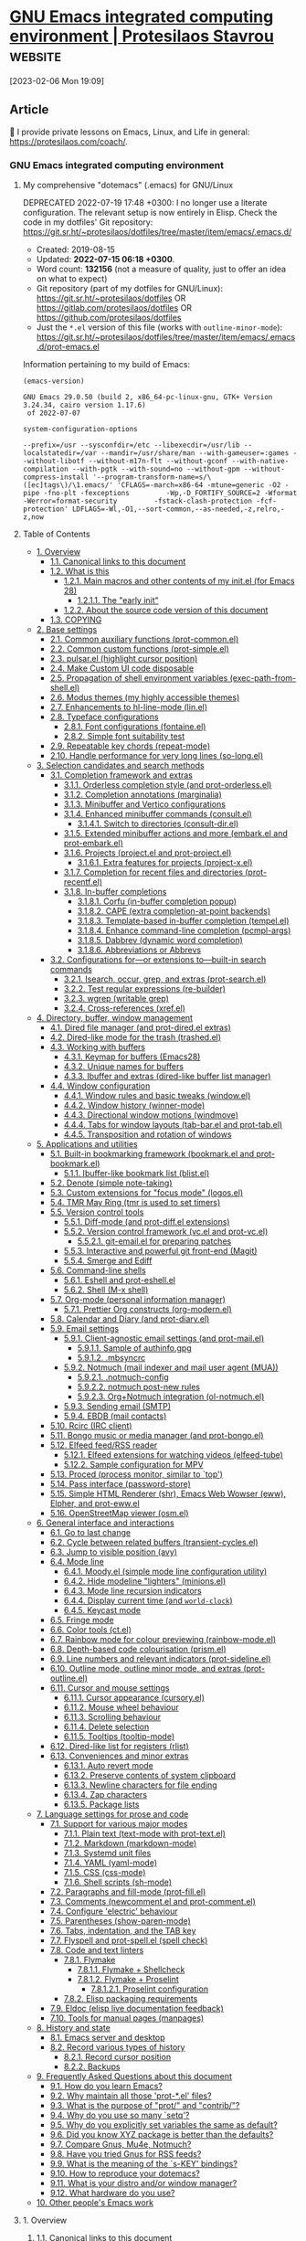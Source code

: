 * [[https://protesilaos.com/emacs/dotemacs][GNU Emacs integrated computing environment | Protesilaos Stavrou]] :website:

[2023-02-06 Mon 19:09]

** Article

🌈 I provide private lessons on Emacs, Linux, and Life in general: [[https://protesilaos.com/coach/]].

*** GNU Emacs integrated computing environment

**** My comprehensive "dotemacs" (.emacs) for GNU/Linux

DEPRECATED 2022-07-19 17:48 +0300: I no longer use a literate configuration. The relevant setup is now entirely in Elisp. Check the code in my dotfiles' Git repository: [[https://git.sr.ht/~protesilaos/dotfiles/tree/master/item/emacs/.emacs.d/]]

- Created: 2019-08-15
- Updated: *2022-07-15 06:18 +0300*.
- Word count: *132156* (not a measure of quality, just to offer an idea on what to expect)
- Git repository (part of my dotfiles for GNU/Linux): [[https://git.sr.ht/~protesilaos/dotfiles]] OR [[https://gitlab.com/protesilaos/dotfiles]] OR [[https://github.com/protesilaos/dotfiles]]
- Just the =*.el= version of this file (works with =outline-minor-mode=): [[https://git.sr.ht/~protesilaos/dotfiles/tree/master/item/emacs/.emacs.d/prot-emacs.el]]

Information pertaining to my build of Emacs:

#+begin_example
(emacs-version)
#+end_example

#+begin_example
GNU Emacs 29.0.50 (build 2, x86_64-pc-linux-gnu, GTK+ Version 3.24.34, cairo version 1.17.6)
 of 2022-07-07
#+end_example

#+begin_example
system-configuration-options
#+end_example

#+begin_example
--prefix=/usr --sysconfdir=/etc --libexecdir=/usr/lib --localstatedir=/var --mandir=/usr/share/man --with-gameuser=:games --without-libotf --without-m17n-flt --without-gconf --with-native-compilation --with-pgtk --with-sound=no --without-gpm --without-compress-install '--program-transform-name=s/\([ec]tags\)/\1.emacs/' 'CFLAGS=-march=x86-64 -mtune=generic -O2 -pipe -fno-plt -fexceptions         -Wp,-D_FORTIFY_SOURCE=2 -Wformat -Werror=format-security         -fstack-clash-protection -fcf-protection' LDFLAGS=-Wl,-O1,--sort-common,--as-needed,-z,relro,-z,now
#+end_example

**** Table of Contents

- [[#h:9ff13b78-42b8-49fe-9e23-0307c780de93][1. Overview]]
  - [[#h:0a9b72b3-aa4a-4c5c-a654-d4bc04b31bbd][1.1. Canonical links to this document]]
  - [[#h:8cfd5674-4997-44c7-bb7a-1869d5d53538][1.2. What is this]]
    - [[#h:584c3604-55a1-49d0-9c31-abe46cb1f028][1.2.1. Main macros and other contents of my init.el (for Emacs 28)]]
      - [[#h:874944d8-7ac0-4115-aa21-6ff4e005f6f6][1.2.1.1. The "early init"]]
    - [[#h:f738cdfc-a6ff-46cb-9962-31f754280af5][1.2.2. About the source code version of this document]]
  - [[#h:1b9e6455-ba10-4683-88d4-738ecc41cdf6][1.3. COPYING]]
- [[#h:4d42f3e3-e96f-4125-a819-0544a21d45f3][2. Base settings]]
  - [[#h:c82dcbfa-97d0-4f7c-85af-768ce90f1372][2.1. Common auxiliary functions (prot-common.el)]]
  - [[#h:ae48fe61-a3c3-4132-8986-785f9bfbeafb][2.2. Common custom functions (prot-simple.el)]]
  - [[#h:6bbc41d6-da7c-4301-84c6-c5887c29283f][2.3. pulsar.el (highlight cursor position)]]
  - [[#h:b24ce3fc-a12c-4d21-93d7-c1e7bd36a65d][2.4. Make Custom UI code disposable]]
  - [[#h:abe40d9f-e454-442a-9b9a-77e3b6c0b5db][2.5. Propagation of shell environment variables (exec-path-from-shell.el)]]
  - [[#h:b7444e76-75d4-4ae6-a9d6-96ff9408efe6][2.6. Modus themes (my highly accessible themes)]]
  - [[#h:601027a1-7288-4dcd-bb78-435965df27ba][2.7. Enhancements to hl-line-mode (lin.el)]]
  - [[#h:7a4dd5b8-724d-4f7c-b5ee-01d8ac98bda9][2.8. Typeface configurations]]
    - [[#h:e03b6415-a18f-4058-b9b0-5721d38c6c50][2.8.1. Font configurations (fontaine.el)]]
    - [[#h:9035a1ed-e988-4731-89a5-0d9e302c3dea][2.8.2. Simple font suitability test]]
  - [[#h:33d9a35a-54ed-4f9d-8f30-5c99c1a45ad0][2.9. Repeatable key chords (repeat-mode)]]
  - [[#h:1d0e8ab3-d779-41d4-b478-d735dc3ad7ae][2.10. Handle performance for very long lines (so-long.el)]]
- [[#h:5c060e2e-231d-4896-a5d2-b3fb4134764e][3. Selection candidates and search methods]]
  - [[#h:98d3abcc-f34e-4029-aabc-740f0b6421f8][3.1. Completion framework and extras]]
    - [[#h:7b1374dd-6b1f-4548-8fbf-1034230c80e0][3.1.1. Orderless completion style (and prot-orderless.el)]]
    - [[#h:09d657c7-eb4d-4fe3-987a-4a2cf419bb40][3.1.2. Completion annotations (marginalia)]]
    - [[#h:c110e399-3f43-4555-8427-b1afe44c0779][3.1.3. Minibuffer and Vertico configurations]]
    - [[#h:9c9401d6-8c53-4276-be4c-3bff345d3eeb][3.1.4. Enhanced minibuffer commands (consult.el)]]
      - [[#h:4c41ab10-9533-40b2-8c0a-e38b5f0194f6][3.1.4.1. Switch to directories (consult-dir.el)]]
    - [[#h:d67ed8d0-d711-48b0-9f40-f88ae2e5c984][3.1.5. Extended minibuffer actions and more (embark.el and prot-embark.el)]]
    - [[#h:7862f39e-aed0-4d02-9f1e-60c4601a9734][3.1.6. Projects (project.el and prot-project.el)]]
      - [[#h:4de10a0e-af55-4fdd-8000-d1e3a8ca8055][3.1.6.1. Extra features for projects (project-x.el)]]
    - [[#h:5723c4bb-ff6c-449f-bb60-be66fab3f137][3.1.7. Completion for recent files and directories (prot-recentf.el)]]
    - [[#h:98876022-57cc-40de-936e-4ee42cefd69a][3.1.8. In-buffer completions]]
      - [[#h:675ebef4-d74d-41af-808d-f9579c2a5ec4][3.1.8.1. Corfu (in-buffer completion popup)]]
      - [[#h:5c227fea-189a-43a2-bf1e-70aeececfcb8][3.1.8.2. CAPE (extra completion-at-point backends)]]
      - [[#h:21ac2cea-4b41-4f3d-8dc0-725d0674be79][3.1.8.3. Template-based in-buffer completion (tempel.el)]]
      - [[#h:8b45802a-a136-4802-b721-86741370de8a][3.1.8.4. Enhance command-line completion (pcmpl-args)]]
      - [[#h:57dcf193-0c4e-4ee6-9b2d-6892558b0a84][3.1.8.5. Dabbrev (dynamic word completion)]]
      - [[#h:33cd69cc-1a50-4abb-9f09-cae98dc8998b][3.1.8.6. Abbreviations or Abbrevs]]
  - [[#h:67dac9fe-5c15-437d-bb3e-26b293affa45][3.2. Configurations for---or extensions to---built-in search commands]]
    - [[#h:b67687ee-25a3-4bf4-a924-180ccb63c629][3.2.1. Isearch, occur, grep, and extras (prot-search.el)]]
    - [[#h:6c6759c8-3ae3-40b0-8356-05cc0975e12a][3.2.2. Test regular expressions (re-builder)]]
    - [[#h:42624165-f4cb-4318-abce-c11232426880][3.2.3. wgrep (writable grep)]]
    - [[#h:594bca38-542c-4aac-95f5-349f034c6802][3.2.4. Cross-references (xref.el)]]
- [[#h:402cb0db-1e93-4b1f-8f6d-e17b4409fb86][4. Directory, buffer, window management]]
  - [[#h:c519300f-8a9a-472b-b26d-c2f49adbdb5d][4.1. Dired file manager (and prot-dired.el extras)]]
  - [[#h:954adfb4-8f2c-4665-bb5b-e098926341b0][4.2. Dired-like mode for the trash (trashed.el)]]
  - [[#h:137f16fe-4f88-4b4d-bd71-cd978c9fdcd5][4.3. Working with buffers]]
    - [[#h:17933226-27a8-47c0-80f9-3cc609aacae0][4.3.1. Keymap for buffers (Emacs28)]]
    - [[#h:60a70340-49dc-4f45-b147-12a4141db42b][4.3.2. Unique names for buffers]]
    - [[#h:06290f9c-491c-45b2-b213-0248f890c83d][4.3.3. Ibuffer and extras (dired-like buffer list manager)]]
  - [[#h:12591f89-eeea-4b12-93e8-9293504e5a12][4.4. Window configuration]]
    - [[#h:3d8ebbb1-f749-412e-9c72-5d65f48d5957][4.4.1. Window rules and basic tweaks (window.el)]]
    - [[#h:6b4f7792-6ccd-45d5-b262-01d200639072][4.4.2. Window history (winner-mode)]]
    - [[#h:230d96c8-a955-4b82-844d-9de9a1b7c531][4.4.3. Directional window motions (windmove)]]
    - [[#h:63ad472f-c9c2-40ad-9675-1dc529487788][4.4.4. Tabs for window layouts (tab-bar.el and prot-tab.el)]]
    - [[#h:753ea060-57e4-4dba-9bf9-b6337e478839][4.4.5. Transposition and rotation of windows]]
- [[#h:fa8bd8af-de14-489b-bc56-1a9bb3ef9f0f][5. Applications and utilities]]
  - [[#h:79cd6177-a81b-420f-8759-e6927b974377][5.1. Built-in bookmarking framework (bookmark.el and prot-bookmark.el)]]
    - [[#h:67b7944e-6398-44a8-91d6-79e423b3e5f1][5.1.1. Ibuffer-like bookmark list (blist.el)]]
  - [[#h:c518a3d3-a8a9-499a-ba3c-bcce51b5aa0f][5.2. Denote (simple note-taking)]]
  - [[#h:77d14350-978d-4820-ab7f-4641706c445a][5.3. Custom extensions for "focus mode" (logos.el)]]
  - [[#h:c90ba6fa-ebec-42a2-98a6-3ff9027b1ffa][5.4. TMR May Ring (tmr is used to set timers)]]
  - [[#h:0e2fe4c7-9d4b-4570-a293-9a9629021ff7][5.5. Version control tools]]
    - [[#h:2ff46d23-09d5-4d92-b0af-2339dc19719f][5.5.1. Diff-mode (and prot-diff.el extensions)]]
    - [[#h:31deeff4-dfae-48d9-a906-1f3272f29bc9][5.5.2. Version control framework (vc.el and prot-vc.el)]]
      - [[#h:81c71e25-d6c4-4ef2-ad21-4fd57b00c301][5.5.2.1. git-email.el for preparing patches]]
    - [[#h:76d1b392-e693-40dc-b320-d4c1047115ab][5.5.3. Interactive and powerful git front-end (Magit)]]
    - [[#h:fb9e0507-5ab1-4ebd-8870-8c32cfe742c1][5.5.4. Smerge and Ediff]]
  - [[#h:2c1966a1-bf33-4fe3-ac45-9f31158efd9b][5.6. Command-line shells]]
    - [[#h:103a8795-c29c-474f-9ddf-ecafaa2f6775][5.6.1. Eshell and prot-eshell.el]]
    - [[#h:98804f0d-f2dd-41a4-b8df-c1bd04ef7f7a][5.6.2. Shell (M-x shell)]]
  - [[#h:4e8347de-415e-4804-b383-d61499e05ca1][5.7. Org-mode (personal information manager)]]
    - [[#h:a6b1bb67-b62b-4018-999a-90cbd0bdceb5][5.7.1. Prettier Org constructs (org-modern.el)]]
  - [[#h:b4040bc0-7a2a-4f17-824d-42de621bd1b9][5.8. Calendar and Diary (and prot-diary.el)]]
  - [[#h:5ad80664-3163-4d9d-be65-462637d77903][5.9. Email settings]]
    - [[#h:a82766be-daab-4925-b23a-1c5ffd47e599][5.9.1. Client-agnostic email settings (and prot-mail.el)]]
      - [[#h:8d0bd754-8a31-431b-b112-f541cc0144ac][5.9.1.1. Sample of authinfo.gpg]]
      - [[#h:88a605b8-d5b5-486f-87c9-0c80b423ae36][5.9.1.2. .mbsyncrc]]
    - [[#h:a196812e-1644-4536-84ba-687366867def][5.9.2. Notmuch (mail indexer and mail user agent (MUA))]]
      - [[#h:79803e19-1150-49a6-a3df-1cffe3d0cbc5][5.9.2.1. .notmuch-config]]
      - [[#h:70d60d41-cb63-4950-bbd9-9157c4d186dc][5.9.2.2. notmuch post-new rules]]
      - [[#h:a7580136-cf32-44e8-81f6-590dbdd7f8f9][5.9.2.3. Org+Notmuch integration (ol-notmuch.el)]]
    - [[#h:2d793cf8-83f5-4830-b73d-78385d9b96dd][5.9.3. Sending email (SMTP)]]
    - [[#h:d386e14b-dcf7-46a2-851f-867cd84c6cae][5.9.4. EBDB (mail contacts)]]
  - [[#h:4d2f596a-6fc5-4179-a361-c29f77a5ba11][5.10. Rcirc (IRC client)]]
  - [[#h:758afe0d-bc7c-4afc-9c6b-b5e569901591][5.11. Bongo music or media manager (and prot-bongo.el)]]
  - [[#h:0cd8ddab-55d1-40df-b3db-1234850792ba][5.12. Elfeed feed/RSS reader]]
    - [[#h:6ef31ab3-e341-4d0b-81eb-b8713dd3d66a][5.12.1. Elfeed extensions for watching videos (elfeed-tube)]]
    - [[#h:aa64c61e-49b5-41b0-b1fe-10bbe3be661f][5.12.2. Sample configuration for MPV]]
  - [[#h:6b56ce11-c84c-4b6d-98c7-bc3eefbe9325][5.13. Proced (process monitor, similar to `top')]]
  - [[#h:1d2bf0d0-4806-4e04-a320-7d6538ef2e78][5.14. Pass interface (password-store)]]
  - [[#h:524bc702-ff55-4ed9-9a38-26d30d64591d][5.15. Simple HTML Renderer (shr), Emacs Web Wowser (eww), Elpher, and prot-eww.el]]
  - [[#h:db40bd63-fe98-42b2-a10d-83966a59be4e][5.16. OpenStreetMap viewer (osm.el)]]
- [[#h:b6bd2eea-8269-4029-b446-ee340c12ebc3][6. General interface and interactions]]
  - [[#h:ac889a76-1092-449e-a184-9092093f3103][6.1. Go to last change]]
  - [[#h:44652046-e499-4bf1-b203-0763c7d4e993][6.2. Cycle between related buffers (transient-cycles.el)]]
  - [[#h:a1dabcea-9756-40cf-8c88-91c5e2dd0e70][6.3. Jump to visible position (avy)]]
  - [[#h:39f57b0d-300a-4310-9ba8-8c388fa72e1d][6.4. Mode line]]
    - [[#h:c07b9dfc-14a2-41a6-9310-53539dec8684][6.4.1. Moody.el (simple mode line configuration utility)]]
    - [[#h:b31005e3-c475-4be9-87fd-85b404550d8c][6.4.2. Hide modeline "lighters" (minions.el)]]
    - [[#h:bb707bec-bcaf-44d0-bb82-1ed6bb0cb33b][6.4.3. Mode line recursion indicators]]
    - [[#h:da14ac1d-a06f-4531-b6c3-0414e8c98102][6.4.4. Display current time (and =world-clock=)]]
    - [[#h:e8e51a73-e583-4250-ac26-15627cd93932][6.4.5. Keycast mode]]
  - [[#h:26a4fac6-33e2-4f6c-8589-9463df8525c9][6.5. Fringe mode]]
  - [[#h:755d055b-ef80-4f63-af08-ce9e931de30c][6.6. Color tools (ct.el)]]
  - [[#h:9061c694-5f45-46b0-a878-6bcfb018e18d][6.7. Rainbow mode for colour previewing (rainbow-mode.el)]]
  - [[#h:6478350b-b89b-406e-9b08-2dc9e93cc5b4][6.8. Depth-based code colourisation (prism.el)]]
  - [[#h:cb76fcee-e304-4b86-a764-6c3c6775da51][6.9. Line numbers and relevant indicators (prot-sideline.el)]]
  - [[#h:a8e737b8-7c90-4c68-8814-acf2f637ffa1][6.10. Outline mode, outline minor mode, and extras (prot-outline.el)]]
  - [[#h:a75d07c3-22a8-4e0f-aa88-1e2e1579d820][6.11. Cursor and mouse settings]]
    - [[#h:cf9086c1-1b33-4127-a716-de94259e14a0][6.11.1. Cursor appearance (cursory.el)]]
    - [[#h:02572210-eb26-4941-8f7c-666a0314877b][6.11.2. Mouse wheel behaviour]]
    - [[#h:0c44b318-813a-4f4a-b596-75df4a86476b][6.11.3. Scrolling behaviour]]
    - [[#h:d53b7b54-924a-443b-955a-3c5b222e3a90][6.11.4. Delete selection]]
    - [[#h:9f492949-70fb-4fba-a0ea-569d4a240be8][6.11.5. Tooltips (tooltip-mode)]]
  - [[#h:aad79917-cd80-491b-9020-db27867ab132][6.12. Dired-like list for registers (rlist)]]
  - [[#h:271c9122-280b-424e-98f0-af9e4f09bbdb][6.13. Conveniences and minor extras]]
    - [[#h:7a8422e6-86d1-40f3-add4-0a1c826e44a3][6.13.1. Auto revert mode]]
    - [[#h:9eae0d2a-eef1-4b14-b883-39094be4de71][6.13.2. Preserve contents of system clipboard]]
    - [[#h:c0f0a2c1-1920-4bcf-8eb4-45f80cf1b874][6.13.3. Newline characters for file ending]]
    - [[#h:5f6ffe61-f0cc-41ad-9d2f-46ad181c3a00][6.13.4. Zap characters]]
    - [[#h:0d36996d-c12d-42e6-a388-b67c548c4a4b][6.13.5. Package lists]]
- [[#h:8fc1f9ca-f5ae-407a-b721-aab414ca657b][7. Language settings for prose and code]]
  - [[#h:485bb253-208a-4a0a-99e3-ae1a205e3b7b][7.1. Support for various major modes]]
    - [[#h:a04db751-9675-4f31-befc-0b48671c4b3b][7.1.1. Plain text (text-mode with prot-text.el)]]
    - [[#h:7e0416c0-3acc-4748-9eca-4dd4da11d79b][7.1.2. Markdown (markdown-mode)]]
    - [[#h:39510230-eb08-4363-84cd-bb472165b6d3][7.1.3. Systemd unit files]]
    - [[#h:c6a1aa30-4850-40b4-9764-302d98ba95fc][7.1.4. YAML (yaml-mode)]]
    - [[#h:ec10bfe6-5340-481c-9de2-3e346868241b][7.1.5. CSS (css-mode)]]
    - [[#h:fee2b8ff-80d6-4669-904c-c8ee64c9719c][7.1.6. Shell scripts (sh-mode)]]
  - [[#h:1ae84fae-efc1-4bcc-9542-55b4ab8391a3][7.2. Paragraphs and fill-mode (prot-fill.el)]]
  - [[#h:fa56241c-6840-4a39-8f59-18460d37fc69][7.3. Comments (newcomment.el and prot-comment.el)]]
  - [[#h:ed95ef3e-75e6-4e53-b3bc-4aee540fe3d9][7.4. Configure 'electric' behaviour]]
  - [[#h:3d374354-843f-4efa-aa38-1ba2c9ccc14c][7.5. Parentheses (show-paren-mode)]]
  - [[#h:d51d37df-4e58-4e0b-85a1-019ceda342f6][7.6. Tabs, indentation, and the TAB key]]
  - [[#h:3f1b2856-c6b7-418a-9d7d-464bd1ebe69c][7.7. Flyspell and prot-spell.el (spell check)]]
  - [[#h:20448ad8-9371-4e00-b88b-6b93f4c654d9][7.8. Code and text linters]]
    - [[#h:b8bfcc05-c0d3-4093-b3fe-f06187d22c6a][7.8.1. Flymake]]
      - [[#h:a45fd661-8cd7-4ee7-bff0-5f738d82b73b][7.8.1.1. Flymake + Shellcheck]]
      - [[#h:2a954862-c532-43e9-afdf-4bacd152295f][7.8.1.2. Flymake + Proselint]]
        - [[#h:6dff70a8-7eba-4b5d-982c-f13d13ed3b3b][7.8.1.2.1. Proselint configuration]]
    - [[#h:d03342da-3035-409f-a5e7-5df1e614d507][7.8.2. Elisp packaging requirements]]
  - [[#h:d0f76937-4f54-401c-aae8-ffadf8697357][7.9. Eldoc (elisp live documentation feedback)]]
  - [[#h:ce420306-c40c-4d9a-bc01-205c5e49a5d1][7.10. Tools for manual pages (manpages)]]
- [[#h:1d9437fe-1355-4c2f-8ea7-6668b4d0399b][8. History and state]]
  - [[#h:68d57dd2-4df1-4b7a-8766-231216e6cd9c][8.1. Emacs server and desktop]]
  - [[#h:ab868c1a-7ca6-4f54-83d8-eab49447da82][8.2. Record various types of history]]
    - [[#h:ae1cad56-c12c-4bd5-a5cc-e85c0ad4b978][8.2.1. Record cursor position]]
    - [[#h:3d2e3e65-b860-4ad7-87d2-24e4e9d0e296][8.2.2. Backups]]
- [[#h:4e73b827-cdf3-46a2-81c5-55b6e95701b7][9. Frequently Asked Questions about this document]]
  - [[#h:83730fe8-d917-4d94-96f4-bbc5c900fe38][9.1. How do you learn Emacs?]]
  - [[#h:b9233089-5a3a-4e7a-81ef-3ad395a26036][9.2. Why maintain all those 'prot-*.el' files?]]
  - [[#h:0077f7e0-409f-4645-a040-018ee9b5b2f2][9.3. What is the purpose of "prot/" and "contrib/"?]]
  - [[#h:ba373e0d-29d1-4224-b0f1-64b640ceeaae][9.4. Why do you use so many `setq'?]]
  - [[#h:3e4fefda-c069-4403-a2ad-6d77ee8c0914][9.5. Why do you explicitly set variables the same as default?]]
  - [[#h:a654fcb5-0163-4dc6-977a-8c50175118a1][9.6. Did you know XYZ package is better than the defaults?]]
  - [[#h:7be4b564-4360-4905-aa10-1405fba6ea2a][9.7. Compare Gnus, Mu4e, Notmuch?]]
  - [[#h:7e4448ec-3878-4ea2-9cd6-75e9faaac373][9.8. Have you tried Gnus for RSS feeds?]]
  - [[#h:fbba4dea-9cc8-4e73-bffa-02aab10a6703][9.9. What is the meaning of the `s-KEY' bindings?]]
  - [[#h:0675f798-e2d9-4762-9df2-f47cd24cf00a][9.10. How to reproduce your dotemacs?]]
  - [[#h:044977f2-a909-4804-bf89-576dd429d405][9.11. What is your distro and/or window manager?]]
  - [[#h:e134a8b2-224e-4383-bf03-b080ab6659c7][9.12. What hardware do you use?]]
- [[#h:7b39c38c-ae23-4385-b439-afca89baca52][10. Other people's Emacs work]]

**** 1. Overview

***** 1.1. Canonical links to this document

- HTML version :: [[https://protesilaos.com/emacs/dotemacs]]
- Git repo :: [[https://git.sr.ht/~protesilaos/dotfiles/tree/master/item/emacs/.emacs.d/prot-emacs.org]]

***** 1.2. What is this

The present document, referred to in the source code version as =prot-emacs.org=, contains the bulk of my configurations for GNU Emacs. It is designed using principles of "literate programming": a combination of ordinary language and inline code blocks. Emacs knows how to parse this file properly so as to evaluate only the Elisp ("Emacs Lisp") included herein. The rest is for humans to make sense of my additions and their underlying rationale.

Literate programming allows us to be more expressive and deliberate. Not only can we use typography to its maximum potential, but may also employ techniques such as internal links between sections. This makes the final product much more useful for end users than, say, a terse script.

Each section provides information about the code it contains. In case you feel something is missing, I maintain a [[#h:4e73b827-cdf3-46a2-81c5-55b6e95701b7][Frequently Asked Questions]] section (when in doubt, or to offer feedback, suggestions, further comments, etc., do [[https://protesilaos.com/contact][contact me]]).

In more practical terms, this document is written using =org-mode=. It contains all /package configurations/ for my Emacs setup. To actually work, it needs to be initialised from another file that only covers the absolute essentials.

****** 1.2.1. Main macros and other contents of my init.el (for Emacs 28)

The =prot-emacs.org= is loaded from an other file, named =init.el= per the Emacs conventions. Mine includes some helper macros for package configuration and is otherwise designed to initialise the package lists and load the file with my configurations (i.e. the present document).

*Those macros are integral parts of my setup*, as they control the configuration of all packages declared herein. In particular:

- =prot-emacs-builtin-package= is used for libraries that are either shipped with Emacs or are part of my dotfiles' directory. The latter class consists of all those =prot-*.el= files, as well as a few others. What this macro does is to =require= the given feature and then evaluate all of its forms (variables, key bindings, hooks, etc.).
- =prot-emacs-elpa-package= controls packages that I install from some Emacs Lisp Package Archive, like MELPA or GNU ELPA. This macro will load the package if it is already installed and then evaluate all of its forms. If the package is not installed, it will produce a warning telling the user that all the uninstalled-yet-declared packages can be downloaded in one go with the command =prot-emacs-install-ensured= (though read further below about auto-installing packages).
- =prot-emacs-manual-package= handles the few packages that I install manually via their Git repository. Each of those repos must be inside =(locate-user-emacs-file "contrib-lisp")= (typically available at =~/.emacs.d/contrib-lisp=). The macro will load the package normally and configure it accordingly if it exists at the desired path, else it will log a warning about what file path it expects to read. In concrete terms, if you want =package-A= you must first place all of its files at =~/.emacs.d/contrib-lisp/package-A=.

*I must stress that no package is automatically installed by default:* the user is expected to do so on their own either by calling a command or by providing their explicit consent to the auto-installation of packages from Emacs Lisp Package Archives. The idea is to avoid the malpractice of installing software without asking the user to opt in to such a deal. To actually instruct my declared packages to be installed automatically, a user must create a new file called =basic-init.el=, place it in the same directory as my =init.el= and =prot-emacs.org= and include in it this form: =(setq prot-emacs-autoinstall-elpa t)=.

For more read: [[#h:0675f798-e2d9-4762-9df2-f47cd24cf00a][How to reproduce your dotemacs?]].

The =init.el= (reproduced further below) also sets some variables to their desired values and provides a couple of functions that control the start and end phases of my Emacs sessions.

- =prot-emacs-build-config= is the final function from my part that runs before terminating the running Emacs process. It regenerates my configurations and byte compiles the output. This speeds things up the next time I launch Emacs, while it also ensures that I am always running the latest version of my setup.
- =prot-emacs-load-config= will either load the output of the aforementioned function or, if that is not available, parse the literate program that holds my code (this Org file if you are viewing the source code or the document that produces the HTML of this web page). Either way, it load my configurations.

#+begin_example
;;; init.el --- Personal configuration file -*- lexical-binding: t -*-

;; Copyright (c) 2019-2022  Protesilaos Stavrou

;; Author: Protesilaos Stavrou
;; URL: https://protesilaos.com/emacs/dotemacs
;; Version: 0.1.0
;; Package-Requires: ((emacs "28.1"))

;; This file is NOT part of GNU Emacs.

;; This file is free software: you can redistribute it and/or modify it
;; under the terms of the GNU General Public License as published by the
;; Free Software Foundation, either version 3 of the License, or (at
;; your option) any later version.
;;
;; This file is distributed in the hope that it will be useful, but
;; WITHOUT ANY WARRANTY; without even the implied warranty of
;; MERCHANTABILITY or FITNESS FOR A PARTICULAR PURPOSE.  See the GNU
;; General Public License for more details.
;;
;; You should have received a copy of the GNU General Public License
;; along with this file.  If not, see .

;;; Commentary:

;; This file sets up the essentials for incorporating my init org
;; file.  This is known as "literate programming", which I think is
;; particularly helpful for sharing Emacs configurations with a wider
;; audience that includes new or potential users (I am still very new
;; myself).
;;
;; See my dotfiles: https://git.sr.ht/~protesilaos/dotfiles

;;; Code:

(require 'package)

(add-to-list 'package-archives
             '("elpa-devel" . "https://elpa.gnu.org/devel/"))

(add-to-list 'package-archives
             '("melpa" . "https://melpa.org/packages/"))

(defvar prot-emacs-autoinstall-elpa nil
  "Whether `prot-emacs-elpa-package' should install packages.
The default nil value means never to automatically install
packages.  A non-nil value is always interpreted as consent for
auto-installing everything---this process does not cover manually
maintained git repos, controlled by `prot-emacs-manual-package'.")

(defvar prot-emacs-basic-init "basic-init.el"
  "Name of 'basic init' file.

This file is meant to store user configurations that are evaluated
before loading `prot-emacs-configuration-main-file' and, when
available, `prot-emacs-configuration-user-file'.  Those values
control the behaviour of the Emacs setup.

The only variable that is currently expected to be in the 'basic
init' file is `prot-emacs-autoinstall-elpa'.

See `prot-emacs-basic-init-setup' for the actual initialisation
process.")

(defun prot-emacs-basic-init-setup ()
  "Load 'basic-init.el' if it exists.
This is meant to evaluate forms that control the rest of my Emacs
setup."
  (let* ((init prot-emacs-basic-init)
         (file (locate-user-emacs-file init)))
    (when (file-exists-p file)
      (load-file file))))

;; This variable is incremented in prot-emacs.org.  The idea is to
;; produce a list of packages that we want to install on demand from an
;; ELPA, when `prot-emacs-autoinstall-elpa' is set to nil (the default).
;;
;; So someone who tries to reproduce my Emacs setup will first get a
;; bunch of warnings about unavailable packages, though not
;; show-stopping errors, and will then have to use the command
;; `prot-emacs-install-ensured'.  After that command does its job, a
;; re-run of my Emacs configurations will yield the expected results.
;;
;; The assumption is that such a user will want to inspect the elements
;; of `prot-emacs-ensure-install', remove from the setup whatever code
;; block they do not want, and then call the aforementioned command.
;;
;; I do not want to maintain a setup that auto-installs everything on
;; first boot without requiring explicit consent.  I think that is a bad
;; practice because it teaches the user to simply put their faith in the
;; provider.
(defvar prot-emacs-ensure-install nil
  "List of package names used by `prot-emacs-install-ensured'.")

(defun prot-emacs-install-ensured ()
  "Install all `prot-emacs-ensure-install' packages, if needed.
If a package is already installed, no further action is performed
on it."
  (interactive)
  (when (yes-or-no-p (format "Try to install %d packages?"
                             (length prot-emacs-ensure-install)))
    (package-refresh-contents)
    (mapc (lambda (package)
            (unless (package-installed-p package)
              (package-install package)))
          prot-emacs-ensure-install)))

(defmacro prot-emacs-builtin-package (package &rest body)
  "Set up builtin PACKAGE with rest BODY.
PACKAGE is a quoted symbol, while BODY consists of balanced
expressions."
  (declare (indent 1))
  `(progn
     (unless (require ,package nil 'noerror)
       (display-warning 'prot-emacs (format "Loading `%s' failed" ,package) :warning))
     ,@body))

(defmacro prot-emacs-elpa-package (package &rest body)
  "Set up PACKAGE from an Elisp archive with rest BODY.
PACKAGE is a quoted symbol, while BODY consists of balanced
expressions.

When `prot-emacs-autoinstall-elpa' is non-nil try to install the
package if it is missing."
  (declare (indent 1))
  `(progn
     (when (and prot-emacs-autoinstall-elpa
                (not (package-installed-p ,package)))
       (package-install ,package))
     (if (require ,package nil 'noerror)
         (progn ,@body)
       (display-warning 'prot-emacs (format "Loading `%s' failed" ,package) :warning)
       (add-to-list 'prot-emacs-ensure-install ,package)
       (display-warning
        'prot-emacs
        "Run `prot-emacs-install-ensured' to install all packages in `prot-emacs-ensure-install'"
        :warning))))

(defmacro prot-emacs-manual-package (package &rest body)
  "Set up manually installed PACKAGE with rest BODY.
PACKAGE is a quoted symbol, while BODY consists of balanced
expressions."
  (declare (indent 1))
  (let ((path (thread-last user-emacs-directory
                (expand-file-name "contrib-lisp")
                (expand-file-name (symbol-name (eval package))))))
    `(progn
       (eval-and-compile
         (add-to-list 'load-path ,path))
       (if (require ,package nil 'noerror)
           (progn ,@body)
         (display-warning 'prot-emacs (format "Loading `%s' failed" ,package) :warning)
         (display-warning 'prot-emacs (format "This must be available at %s" ,path) :warning)))))

(require 'vc)
(setq vc-follow-symlinks t) ; Because my dotfiles are managed that way

(defvar prot-emacs-elisp-directories '("prot-lisp" "contrib-lisp" "modus-themes")
  "List of directories in the Emacs setup with custom Elisp.")

;; "prot-lisp" is for all my custom libraries; "contrib-lisp" is for
;; third-party code that I handle manually; while "modus-themes"
;; contains my themes which I use directly from source for development
;; purposes.
(dolist (path prot-emacs-elisp-directories)
  (add-to-list 'load-path (locate-user-emacs-file path)))

;; Some basic settings
(setq frame-title-format '("%b"))
(setq default-input-method "greek")
(setq ring-bell-function 'ignore)

(setq use-short-answers t)    ; for Emacs28, replaces the defalias below
;; (defalias 'yes-or-no-p 'y-or-n-p)

(dolist (c '( narrow-to-region narrow-to-page upcase-region
              downcase-region dired-find-alternate-file))
  (put c 'disabled nil))

(put 'overwrite-mode 'disabled t)

(setq initial-buffer-choice t)          ; always start with *scratch*

;; I create an "el" version of my Org configuration file as a final step
;; before closing down Emacs (see further below).  This is done to load
;; the latest version of my code upon startup.  Also helps with
;; initialisation times.  Not that I care too much about those...

(defvar prot-emacs-configuration-main-file "prot-emacs"
  "Base name of the main configuration file.")

;; THIS IS EXPERIMENTAL.  Basically I want to test how we can let users
;; include their own customisations in addition to my own.  Those will
;; be stored in a separate Org file.
(defvar prot-emacs-configuration-user-file "user-emacs"
  "Base name of user-specific configuration file.")

(defun prot-emacs--expand-file-name (file extension)
  "Return canonical path to FILE to Emacs config with EXTENSION."
  (locate-user-emacs-file
   (concat file extension)))

(defun prot-emacs-load-config ()
  "Load main Emacs configurations, either '.el' or '.org' file."
  (let* ((main-init prot-emacs-configuration-main-file)
         (main-init-el (prot-emacs--expand-file-name main-init ".el"))
         (main-init-org (prot-emacs--expand-file-name main-init ".org"))
         (user-init prot-emacs-configuration-user-file)
         (user-init-el (prot-emacs--expand-file-name user-init ".el"))
         (user-init-org (prot-emacs--expand-file-name user-init ".org")))
    (prot-emacs-basic-init-setup)
    (require 'org)
    (cond
     ((file-exists-p main-init-el)
      (load-file main-init-el))
     ((file-exists-p main-init-org)
      (org-babel-load-file main-init-org)))
    (cond
     ((file-exists-p user-init-el)
      (load-file user-init-el))
     ((file-exists-p user-init-org)
      (org-babel-load-file user-init-org)))))

;; Load configurations.
(prot-emacs-load-config)

;; The following as for when we close the Emacs session.
(declare-function org-babel-tangle-file "ob-tangle")

(defun prot-emacs-build-config ()
  "Produce Elisp init from my Org dotemacs.
Add this to `kill-emacs-hook', to use the newest file in the next
session.  The idea is to reduce startup time, though just by
rolling it over to the end of a session rather than the beginning
of it."
  (interactive)
  (let* ((main-init prot-emacs-configuration-main-file)
         (main-init-el (prot-emacs--expand-file-name main-init ".el"))
         (main-init-org (prot-emacs--expand-file-name main-init ".org"))
         (user-init prot-emacs-configuration-user-file)
         (user-init-el (prot-emacs--expand-file-name user-init ".el"))
         (user-init-org (prot-emacs--expand-file-name user-init ".org")))
    (when (file-exists-p main-init-el)
      (delete-file main-init-el))
    (when (file-exists-p user-init-el)
      (delete-file user-init-el))
    (require 'org)
    (when (file-exists-p main-init-org)
      (org-babel-tangle-file main-init-org main-init-el))
    (when (file-exists-p user-init-org)
      (org-babel-tangle-file user-init-org user-init-el))))

(add-hook 'kill-emacs-hook #'prot-emacs-build-config)

;;; init.el ends here
#+end_example

******* 1.2.1.1. The "early init"

Starting with Emacs 27.1, an =early-init.el= is required to control things with greater precision. My code is as follows:

#+begin_example
;;; early-init.el --- Early Init File -*- lexical-binding: t -*-

;; Copyright (c) 2020-2022  Protesilaos Stavrou

;; Author: Protesilaos Stavrou
;; URL: https://protesilaos.com/emacs/dotemacs
;; Version: 0.1.0
;; Package-Requires: ((emacs "28.1"))

;; This file is NOT part of GNU Emacs.

;; This file is free software: you can redistribute it and/or modify it
;; under the terms of the GNU General Public License as published by the
;; Free Software Foundation, either version 3 of the License, or (at
;; your option) any later version.
;;
;; This file is distributed in the hope that it will be useful, but
;; WITHOUT ANY WARRANTY; without even the implied warranty of
;; MERCHANTABILITY or FITNESS FOR A PARTICULAR PURPOSE.  See the GNU
;; General Public License for more details.
;;
;; You should have received a copy of the GNU General Public License
;; along with this file.  If not, see .

;;; Commentary:

;; Prior to Emacs 27, the `init.el' was supposed to handle the
;; initialisation of the package manager, by means of calling
;; `package-initialize'.  Starting with Emacs 27, the default
;; behaviour is to start the package manager before loading the init
;; file.
;;
;; See my dotfiles: https://git.sr.ht/~protesilaos/dotfiles

;;; Code:

(setq frame-resize-pixelwise t)

;; Do not resize the frame at this early stage.
(setq frame-inhibit-implied-resize t)

(dolist (var '(default-frame-alist initial-frame-alist))
  (add-to-list var '(width . (text-pixels . 1920)))
  ;; The height should be 1080, but the panel and the window's
  ;; deocrations reduce the effective value.  If I set 1080 here, Emacs
  ;; maximises the frame regardless of the width value, which I do not
  ;; want.
  (add-to-list var '(height . (text-pixels . 990))))

;; Initialise installed packages
(setq package-enable-at-startup t)

(defvar package-quickstart)

;; Allow loading from the package cache
(setq package-quickstart t)

;; Disable GUI elements
(menu-bar-mode -1)
(tool-bar-mode -1)
(scroll-bar-mode -1)
(setq inhibit-splash-screen t)
(setq use-dialog-box t)                 ; only for mouse events
(setq use-file-dialog nil)

(setq inhibit-startup-echo-area-message user-login-name) ; read the docstring
(setq inhibit-startup-screen t)
(setq inhibit-startup-buffer-menu t)

(setq native-comp-async-report-warnings-errors 'silent) ; emacs28 with native compilation

;;; early-init.el ends here
#+end_example

****** 1.2.2. About the source code version of this document

In the =org-mode= version of this document, I make sure that the above-referenced code blocks are not declared as an =emacs-lisp= source but rather as mere examples, so they are not accidentally parsed by the actual setup.

Actual code blocks are wrapped between =#+begin_src= and =#+end_src= tags (not visible in the website version of this page). For Emacs 27.1, such templates can be quickly inserted with =C-c C-,= (this works both for empty blocks and active regions). For more on the matter, refer to [[#h:4e8347de-415e-4804-b383-d61499e05ca1][Org's section further below]].

As for the various settings included herein, you can learn /even more/ about them by using Emacs' built-in documentation facilities (also read my note on [[#h:83730fe8-d917-4d94-96f4-bbc5c900fe38][How do you learn Emacs?]]).

Additionally, you will notice some metadata tags specific to =org-mode= below each heading. These are generated by the functions that are defined in the package configurations for Org mode. The idea is to keep anchor tags consistent when generating a new HTML version of this document.

This metadata also makes it possible to create immutable internal links, whenever a reference is needed. To create such links, you can use =C-c l= to capture the unique ID of the current section and then =C-c C-l= to create a link.

Consult the section on [[#h:4e8347de-415e-4804-b383-d61499e05ca1][Org-mode (personal information manager)]].

***** 1.3. COPYING

Copyright (c) 2019-2022 Protesilaos Stavrou

This file is free software: you can redistribute it and/or modify it under the terms of the GNU General Public License as published by the Free Software Foundation, either version 3 of the License, or (at your option) any later version.

This file is distributed in the hope that it will be useful, but WITHOUT ANY WARRANTY; without even the implied warranty of MERCHANTABILITY or FITNESS FOR A PARTICULAR PURPOSE. See the GNU General Public License for more details.

You should have received a copy of the GNU General Public License along with this file. If not, see [[http://www.gnu.org/licenses/]].

**** 2. Base settings

This section contains the relatively few configurations that are needed prior to the setup of everything else.

***** 2.1. Common auxiliary functions (prot-common.el)

There are a few utilities that I keep re-using in various parts of my Emacs code base. To keep things modular, I place them all in a dedicated =prot-common.el= file, which can then be marked as a dependency by other libraries of mine. As such, all we do here is load the file.

#+begin_example
;;; Common auxiliary functions (prot-common.el)
(prot-emacs-builtin-package 'prot-common)
#+end_example

And here is =prot-common.el= in its totality. It is available as a file in [[https://git.sr.ht/~protesilaos/dotfiles][my dotfiles' repo]] (same for all my Emacs libraries):

#+begin_example
;;; prot-common.el --- Common functions for my dotemacs -*- lexical-binding: t -*-

;; Copyright (C) 2020-2022  Protesilaos Stavrou

;; Author: Protesilaos Stavrou
;; URL: https://protesilaos.com/emacs/dotemacs
;; Version: 0.1.0
;; Package-Requires: ((emacs "27.1"))

;; This file is NOT part of GNU Emacs.

;; This program is free software; you can redistribute it and/or modify
;; it under the terms of the GNU General Public License as published by
;; the Free Software Foundation, either version 3 of the License, or (at
;; your option) any later version.
;;
;; This program is distributed in the hope that it will be useful,
;; but WITHOUT ANY WARRANTY; without even the implied warranty of
;; MERCHANTABILITY or FITNESS FOR A PARTICULAR PURPOSE.  See the
;; GNU General Public License for more details.
;;
;; You should have received a copy of the GNU General Public License
;; along with this program.  If not, see .

;;; Commentary:
;;
;; Common functions for my Emacs: .
;;
;; Remember that every piece of Elisp that I write is for my own
;; educational and recreational purposes.  I am not a programmer and I
;; do not recommend that you copy any of this if you are not certain of
;; what it does.

;;; Code:

(eval-when-compile
  (require 'subr-x))

(defgroup prot-common ()
  "Auxiliary functions for my dotemacs."
  :group 'editing)

;;;###autoload
(defun prot-common-number-even-p (n)
  "Test if N is an even number."
  (if (numberp n)
      (= (% n 2) 0)
    (error "%s is not a number" n)))

;;;###autoload
(defun prot-common-number-integer-p (n)
  "Test if N is an integer."
  (if (integerp n)
      n
    (error "%s is not an integer" n)))

;;;###autoload
(defun prot-common-number-integer-positive-p (n)
  "Test if N is a positive integer."
  (if (prot-common-number-integer-p n)
      (> n 0)
    (error "%s is not a positive integer" n)))

;; Thanks to Gabriel for providing a cleaner version of
;; `prot-common-number-negative': .
;;;###autoload
(defun prot-common-number-negative (n)
  "Make N negative."
  (if (and (numberp n) (> n 0))
      (* -1 n)
    (error "%s is not a valid positive number" n)))

;;;###autoload
(defun prot-common-reverse-percentage (number percent change-p)
  "Determine the original value of NUMBER given PERCENT.

CHANGE-P should specify the increase or decrease.  For simplicity,
nil means decrease while non-nil stands for an increase.

NUMBER must satisfy `numberp', while PERCENT must be `natnump'."
  (unless (numberp number)
    (user-error "NUMBER must satisfy numberp"))
  (unless (natnump percent)
    (user-error "PERCENT must satisfy natnump"))
  (let* ((pc (/ (float percent) 100))
         (pc-change (if change-p (+ 1 pc) pc))
         (n (if change-p pc-change (float (- 1 pc-change)))))
    ;; FIXME 2021-12-21: If float, round to 4 decimal points.
    (/ number n)))

;;;###autoload
(defun prot-common-percentage-change (n-original n-final)
  "Find percentage change between N-ORIGINAL and N-FINAL numbers.

When the percentage is not an integer, it is rounded to 4
floating points: 16.666666666666664 => 16.667."
  (unless (numberp n-original)
    (user-error "N-ORIGINAL must satisfy numberp"))
  (unless (numberp n-final)
    (user-error "N-FINAL must satisfy numberp"))
  (let* ((difference (float (abs (- n-original n-final))))
         (n (* (/ difference n-original) 100))
         (round (floor n)))
    ;; FIXME 2021-12-21: Any way to avoid the `string-to-number'?
    (if (> n round) (string-to-number (format "%0.4f" n)) round)))

;;;###autoload
(defun prot-common-rotate-list-of-symbol (symbol)
  "Rotate list value of SYMBOL by moving its car to the end.
Return the first element before performing the rotation.

This means that if `sample-list' has an initial value of `(one
two three)', this function will first return `one' and update the
value of `sample-list' to `(two three one)'.  Subsequent calls
will continue rotating accordingly."
  (unless (symbolp symbol)
    (user-error "%s is not a symbol" symbol))
  (when-let* ((value (symbol-value symbol))
              (list (and (listp value) value))
              (first (car list)))
    (set symbol (append (cdr list) (list first)))
    first))

;;;###autoload
(defun prot-common-empty-buffer-p ()
  "Test whether the buffer is empty."
  (or (= (point-min) (point-max))
      (save-excursion
        (goto-char (point-min))
        (while (and (looking-at "^\\([a-zA-Z]+: ?\\)?$")
                    (zerop (forward-line 1))))
        (eobp))))

;;;###autoload
(defun prot-common-minor-modes-active ()
  "Return list of active minor modes for the current buffer."
  (let ((active-modes))
    (mapc (lambda (m)
            (when (and (boundp m) (symbol-value m))
              (push m active-modes)))
          minor-mode-list)
    active-modes))

;;;###autoload
(defun prot-common-truncate-lines-silently ()
  "Toggle line truncation without printing messages."
  (let ((inhibit-message t))
    (toggle-truncate-lines t)))

;;;###autoload
(defun prot-common-disable-hl-line ()
  "Disable Hl-Line-Mode (for hooks)."
  (hl-line-mode -1))

;;;###autoload
(defun prot-common-window-bounds ()
  "Determine start and end points in the window."
  (list (window-start) (window-end)))

;;;###autoload
(defun prot-common-page-p ()
  "Return non-nil if there is a `page-delimiter' in the buffer."
  (or (save-excursion (re-search-forward page-delimiter nil t))
      (save-excursion (re-search-backward page-delimiter nil t))))

;;;###autoload
(defun prot-common-read-data (file)
  "Read Elisp data from FILE."
  (with-temp-buffer
    (insert-file-contents file)
    (read (current-buffer))))

;; Thanks to Omar Antolín Camarena for providing this snippet!
;;;###autoload
(defun prot-common-completion-table (category candidates)
  "Pass appropriate metadata CATEGORY to completion CANDIDATES.

This is intended for bespoke functions that need to pass
completion metadata that can then be parsed by other
tools (e.g. `embark')."
  (lambda (string pred action)
    (if (eq action 'metadata)
        `(metadata (category . ,category))
      (complete-with-action action candidates string pred))))

;; Thanks to Igor Lima for the `prot-common-crm-exclude-selected-p':
;; .
;; This is used as a filter predicate in the relevant prompts.
(defvar crm-separator)

;;;###autoload
(defun prot-common-crm-exclude-selected-p (input)
  "Filter out INPUT from `completing-read-multiple'.
Hide non-destructively the selected entries from the completion
table, thus avoiding the risk of inputting the same match twice.

To be used as the PREDICATE of `completing-read-multiple'."
  (if-let* ((pos (string-match-p crm-separator input))
            (rev-input (reverse input))
            (element (reverse
                      (substring rev-input 0
                                 (string-match-p crm-separator rev-input))))
            (flag t))
      (progn
        (while pos
          (if (string= (substring input 0 pos) element)
              (setq pos nil)
            (setq input (substring input (1+ pos))
                  pos (string-match-p crm-separator input)
                  flag (when pos t))))
        (not flag))
    t))

;; The `prot-common-line-regexp-p' and `prot-common--line-regexp-alist'
;; are contributed by Gabriel: .  They
;; provide a more elegant approach to using a macro, as shown further
;; below.
(defvar prot-common--line-regexp-alist
  '((empty . "[\s\t]*$")
    (indent . "^[\s\t]+")
    (non-empty . "^.+$")
    (list . "^\\([\s\t#*+]+\\|[0-9]+[^\s]?[).]+\\)")
    (heading . "^[=-]+"))
  "Alist of regexp types used by `prot-common-line-regexp-p'.")

(defun prot-common-line-regexp-p (type &optional n)
  "Test for TYPE on line.
TYPE is the car of a cons cell in
`prot-common--line-regexp-alist'.  It matches a regular
expression.

With optional N, search in the Nth line from point."
  (save-excursion
    (goto-char (point-at-bol))
    (and (not (bobp))
         (or (beginning-of-line n) t)
         (save-match-data
           (looking-at
            (alist-get type prot-common--line-regexp-alist))))))

;; The `prot-common-shell-command-with-exit-code-and-output' function is
;; courtesy of Harold Carr, who also sent a patch that improved
;; `prot-eww-download-html' (from the `prot-eww.el' library).
;;
;; More about Harold: .
(defun prot-common-shell-command-with-exit-code-and-output (command &rest args)
  "Run COMMAND with ARGS.
Return the exit code and output in a list."
  (with-temp-buffer
    (list (apply 'call-process command nil (current-buffer) nil args)
          (buffer-string))))

(defvar prot-common-url-regexp
  (concat
   "\\b\\(\\(www\\.\\|\\(s?https?\\|ftp\\|file\\|gopher\\|"
   "nntp\\|news\\|telnet\\|wais\\|mailto\\|info\\):\\)"
   "\\(//[-a-z0-9_.]+:[0-9]*\\)?"
   (let ((chars "-a-z0-9_=#$@~%&*+\\/[:word:]")
         (punct "!?:;.,"))
     (concat
      "\\(?:"
      ;; Match paired parentheses, e.g. in Wikipedia URLs:
      ;; http://thread.gmane.org/47B4E3B2.3050402@gmail.com
      "[" chars punct "]+" "(" "[" chars punct "]+" ")"
      "\\(?:" "[" chars punct "]+" "[" chars "]" "\\)?"
      "\\|"
      "[" chars punct "]+" "[" chars "]"
      "\\)"))
   "\\)")
  "Regular expression that matches URLs.
Copy of variable `browse-url-button-regexp'.")

;; This was my old approach to the task:
;;
;; ;; Based on `org--line-empty-p'.
;; (defmacro prot-common--line-p (name regexp)
;;   "Make NAME function to match REGEXP on line n from point."
;;   `(defun ,name (n)
;;      (save-excursion
;;        (goto-char (point-at-bol))
;;        (and (not (bobp))
;;          (or (beginning-of-line n) t)
;;          (save-match-data
;;            (looking-at ,regexp))))))
;;
;; (prot-common--line-p
;;  prot-common-empty-line-p
;;  "[\s\t]*$")
;;
;; (prot-common--line-p
;;  prot-common-indent-line-p
;;  "^[\s\t]+")
;;
;; (prot-common--line-p
;;  prot-common-non-empty-line-p
;;  "^.+$")
;;
;; (prot-common--line-p
;;  prot-common-text-list-line-p
;;  "^\\([\s\t#*+]+\\|[0-9]+[^\s]?[).]+\\)")
;;
;; (prot-common--line-p
;;  prot-common-text-heading-line-p
;;  "^[=-]+")

(provide 'prot-common)
;;; prot-common.el ends here
#+end_example

***** 2.2. Common custom functions (prot-simple.el)

=prot-simple.el= contains a wide range of commands that are broadly in line with the built-in =simple.el= and =lisp.el= libraries. While I could offer an overview of each item in my library, I feel the code and accompanying documentation strings are clear enough for you to peruse the source directly (reproduced further below).

Still, here are some highlights for those who don't like studying the source code:

- =prot-simple-insert-pair= will surround either the symbol-at-point or the active region with a pair of delimiters. It prompts for completion on which pair to use, while the most recently used entry becomes the default, so next time the user can just add it with =RET= at the minibuffer prompt. With an optional prefix argument ( =C-u=) it asks for how many times to insert the selected delimiters (e.g. you want to wrap two angled brackets around the region).
- =prot-simple-scratch-buffer= produces a buffer with the major-mode of the current one. With a prefix argument ( =C-u=) it instead applies the major-mode which is stored in the user customisation option =prot-simple-scratch-buffer-default-mode=. With a double prefix argument ( =C-u C-u=) it prompts for completion on which major-mode to use. If the region is active, its contents are copied to the newly created scratch buffer. The idea is based on [[https://github.com/ieure/scratch-el][the scratch.el package]] by Ian Eure.
- =prot-simple-copy-line-or-region= copies the current line or the region, if that is active. With a prefix argument ( =C-u=) it creates a duplicate of it right below.

All of the other commands are optimisations for common motions or little quality-of-life improvements for oft-required operations (such as transposition of objects or marking of balanced expressions).

Given that this is a foundational piece of my Emacs setup, it is the appropriate place to re-bind or free up some common key combinations for use elsewhere.

#+begin_example
;;; Common custom functions (prot-simple.el)
(prot-emacs-builtin-package 'prot-simple
  (setq prot-simple-insert-pair-alist
        '(("' Single quote"        . (39 39))     ; ' '
          ("\" Double quotes"      . (34 34))     ; " "
          ("` Elisp quote"         . (96 39))     ; ` '
          ("‘ Single apostrophe"   . (8216 8217)) ; ‘ ’
          ("“ Double apostrophes"  . (8220 8221)) ; “ ”
          ("( Parentheses"         . (40 41))     ; ( )
          ("{ Curly brackets"      . (123 125))   ; { }
          ("[ Square brackets"     . (91 93))     ; [ ]
          ("< Angled brackets"     . (60 62))     ; < >
          ("« Εισαγωγικά Gr quote" . (171 187))   ; « »
          ("= Equals signs"        . (61 61))     ; = =
          ("~ Tilde"               . (126 126))   ; ~ ~
          ("* Asterisks"           . (42 42))     ; * *
          ("/ Forward Slash"       . (47 47))     ; / /
          ("_ underscores"         . (95 95))))   ; _ _
  (setq prot-simple-date-specifier "%F")
  (setq prot-simple-time-specifier "%R %z")
  (setq delete-pair-blink-delay 0.15) ; Emacs28 -- see `prot-simple-delete-pair-dwim'
  (setq prot-simple-scratch-buffer-default-mode 'markdown-mode)
  (setq help-window-select t)

  ;; ;; DEPRECATED 2021-10-15: set `help-window-select' to non-nil.
  ;; (setq prot-simple-focusable-help-commands
  ;;       '( describe-symbol
  ;;          describe-function
  ;;          describe-mode
  ;;          describe-variable
  ;;          describe-key
  ;;          describe-char
  ;;          what-cursor-position
  ;;          describe-package
  ;;          view-lossage))
  ;; (prot-simple-focus-help-buffers 1)

  ;; ;; NOTE 2022-01-20: The idea is good, but the implementation needs
  ;; ;; to be refined.
  ;; (prot-simple-rename-help-buffers 1)

  ;; General commands
  (let ((map global-map))
    (define-key map (kbd "") nil)
    (define-key map (kbd "C-z") nil)
    (define-key map (kbd "C-x C-z") nil)
    (define-key map (kbd "C-h h") nil)
    (define-key map (kbd "M-`") nil)
    (define-key map (kbd "C-h .") #'prot-simple-describe-symbol) ; overrides `display-local-help'
    (define-key map (kbd "C-h K") #'describe-keymap) ; overrides `Info-goto-emacs-key-command-node'
    (define-key map (kbd "C-h c") #'describe-char) ; overrides `describe-key-briefly'
    (define-key map (kbd "C-c s") #'prot-simple-scratch-buffer)
    ;; Commands for lines
    (define-key map (kbd "C-S-w") #'prot-simple-copy-line-or-region)
    (define-key map (kbd "C-S-y") #'prot-simple-yank-replace-line-or-region)
    (define-key map (kbd "M-SPC") #'cycle-spacing)
    (define-key map (kbd "M-o") #'delete-blank-lines)   ; alias for C-x C-o
    (define-key map (kbd "M-k") #'prot-simple-kill-line-backward)
    (define-key map (kbd "C-S-n") #'prot-simple-multi-line-next)
    (define-key map (kbd "C-S-p") #'prot-simple-multi-line-prev)
    (define-key map (kbd "") #'prot-simple-new-line-below)
    (define-key map (kbd "") #'prot-simple-new-line-above)
    ;; Commands for text insertion or manipulation
    (define-key map (kbd "C-=") #'prot-simple-insert-date)
    (define-key map (kbd "C-<") #'prot-simple-escape-url)
    (define-key map (kbd "C-'") #'prot-simple-insert-pair)
    (define-key map (kbd "M-'") #'prot-simple-insert-pair)
    (define-key map (kbd "M-\\") #'prot-simple-delete-pair-dwim)
    ;; NOTE 2022-05-01: I deprecated those commands.  I don't use them
    ;; and they need to be reworked.
    ;;
    ;; (define-key map (kbd "C-M-;") #'prot-simple-cite-region)
    ;; (define-key map (kbd "C-M-^") #'prot-simple-insert-undercaret)
    (define-key map (kbd "") #'backward-kill-sexp)
    (define-key map (kbd "M-c") #'capitalize-dwim)
    (define-key map (kbd "M-l") #'downcase-dwim)        ; "lower" case
    (define-key map (kbd "M-u") #'upcase-dwim)
    ;; Commands for object transposition
    (define-key map (kbd "C-t") #'prot-simple-transpose-chars)
    (define-key map (kbd "C-x C-t") #'prot-simple-transpose-lines)
    (define-key map (kbd "C-S-t") #'prot-simple-transpose-paragraphs)
    (define-key map (kbd "C-x M-t") #'prot-simple-transpose-sentences)
    (define-key map (kbd "C-M-t") #'prot-simple-transpose-sexps)
    (define-key map (kbd "M-t") #'prot-simple-transpose-words)
    ;; Commands for marking objects
    (define-key map (kbd "M-@") #'prot-simple-mark-word)       ; replaces `mark-word'
    (define-key map (kbd "C-M-SPC") #'prot-simple-mark-construct-dwim)
    (define-key map (kbd "C-M-d") #'prot-simple-downward-list)
    ;; Commands for paragraphs
    (define-key map (kbd "M-Q") #'prot-simple-unfill-region-or-paragraph)
    ;; Commands for windows and pages
    (define-key map (kbd "C-x n k") #'prot-simple-delete-page-delimiters)
    (define-key map (kbd "C-x M") #'prot-simple-monocle)
    ;; NOTE 2022-03-02: Elsewhere I provide my `logos.el' package which
    ;; has the functionality of these three commands.
    ;;
    ;; (define-key map [remap narrow-to-region] #'prot-simple-narrow-dwim)
    ;; (define-key map [remap forward-page] #'prot-simple-forward-page-dwim)
    ;; (define-key map [remap backward-page] #'prot-simple-backward-page-dwim)
    ;;
    ;; Commands for buffers
    (define-key map (kbd "M-=") #'count-words)
    (define-key map (kbd "") #'prot-simple-rename-file-and-buffer)
    (define-key map (kbd "C-x K") #'prot-simple-kill-buffer-current)
    (define-key map (kbd "M-s b") #'prot-simple-buffers-major-mode)
    (define-key map (kbd "M-s v") #'prot-simple-buffers-vc-root)))
#+end_example

These are the contents of the =prot-simple.el= library (find the file in [[https://git.sr.ht/~protesilaos/dotfiles][my dotfiles' repo]] (as with all my Elisp code)):

#+begin_example
;;; prot-simple.el --- Common commands for my dotemacs -*- lexical-binding: t -*-

;; Copyright (C) 2020-2022  Protesilaos Stavrou

;; Author: Protesilaos Stavrou
;; URL: https://protesilaos.com/emacs/dotemacs
;; Version: 0.1.0
;; Package-Requires: ((emacs "27.1"))

;; This file is NOT part of GNU Emacs.

;; This program is free software; you can redistribute it and/or modify
;; it under the terms of the GNU General Public License as published by
;; the Free Software Foundation, either version 3 of the License, or (at
;; your option) any later version.
;;
;; This program is distributed in the hope that it will be useful,
;; but WITHOUT ANY WARRANTY; without even the implied warranty of
;; MERCHANTABILITY or FITNESS FOR A PARTICULAR PURPOSE.  See the
;; GNU General Public License for more details.
;;
;; You should have received a copy of the GNU General Public License
;; along with this program.  If not, see .

;;; Commentary:
;;
;; Common commands for my Emacs: .
;;
;; Remember that every piece of Elisp that I write is for my own
;; educational and recreational purposes.  I am not a programmer and I
;; do not recommend that you copy any of this if you are not certain of
;; what it does.

;;; Code:

(eval-when-compile
  (require 'cl-lib))
(require 'prot-common)

(defgroup prot-simple ()
  "Generic utilities for my dotemacs."
  :group 'editing)

;; Got those numbers from `string-to-char'
(defcustom prot-simple-insert-pair-alist
  '(("' Single quote"        . (39 39))     ; ' '
    ("\" Double quotes"      . (34 34))     ; " "
    ("` Elisp quote"         . (96 39))     ; ` '
    ("‘ Single apostrophe"   . (8216 8217)) ; ‘ ’
    ("“ Double apostrophes"  . (8220 8221)) ; “ ”
    ("( Parentheses"         . (40 41))     ; ( )
    ("{ Curly brackets"      . (123 125))   ; { }
    ("[ Square brackets"     . (91 93))     ; [ ]
    ("< Angled brackets"     . (60 62))     ; < >
    ("« Εισαγωγικά Gr quote" . (171 187))   ; « »
    ("= Equals signs"        . (61 61))     ; = =
    ("~ Tilde"               . (126 126))   ; ~ ~
    ("* Asterisks"           . (42 42))     ; * *
    ("/ Forward Slash"       . (47 47))     ; / /
    ("_ underscores"         . (95 95)))    ; _ _
  "Alist of pairs for use with `prot-simple-insert-pair-completion'."
  :type 'alist
  :group 'prot-simple)

(defcustom prot-simple-date-specifier "%F"
  "Date specifier for `format-time-string'.
Used by `prot-simple-inset-date'."
  :type 'string
  :group 'prot-simple)

(defcustom prot-simple-time-specifier "%R %z"
  "Time specifier for `format-time-string'.
Used by `prot-simple-inset-date'."
  :type 'string
  :group 'prot-simple)

(defcustom prot-simple-focusable-help-commands
  '( describe-symbol describe-function
     describe-variable describe-key
     view-lossage)
  "Commands whose buffers should be focused when displayed.
This makes it easier to dismiss them at once.

Also see `prot-simple-focus-help-buffers'."
  :type '(repeat symbol)
  :group 'prot-simple)

(defcustom prot-simple-scratch-buffer-default-mode 'markdown-mode
  "Default major mode for `prot-simple-scratch-buffer'."
  :type 'symbol
  :group 'prot-simple)

;;; Generic setup

;;;; Scratch buffers
;; The idea is based on the `scratch.el' package by Ian Eure:
;; .

;; Adapted from the `scratch.el' package by Ian Eure.
(defun prot-simple--scratch-list-modes ()
  "List known major modes."
  (cl-loop for sym the symbols of obarray
           when (and (functionp sym)
                     (provided-mode-derived-p sym 'prog-mode))
           collect sym))

(defun prot-simple--scratch-buffer-setup (region &optional mode)
  "Add contents to `scratch' buffer and name it accordingly.

REGION is added to the contents to the new buffer.

Use the current buffer's major mode by default.  With optional
MODE use that major mode instead."
  (let* ((major (or mode major-mode))
         (string (format "Scratch buffer for: %s\n\n" major))
         (text (concat string region))
         (buf (format "*Scratch for %s*" major)))
    (with-current-buffer (get-buffer-create buf)
      (funcall major)
      (save-excursion
        (insert text)
        (goto-char (point-min))
        (comment-region (point-at-bol) (point-at-eol)))
      (vertical-motion 2))
    (pop-to-buffer buf)))

;;;###autoload
(defun prot-simple-scratch-buffer (&optional arg)
  "Produce a bespoke scratch buffer matching current major mode.

With optional ARG as a prefix argument (\\[universal-argument]),
use `prot-simple-scratch-buffer-default-mode'.

With ARG as a double prefix argument, prompt for a major mode
with completion.

If region is active, copy its contents to the new scratch
buffer."
  (interactive "P")
  (let* ((default-mode prot-simple-scratch-buffer-default-mode)
         (modes (prot-simple--scratch-list-modes))
         (region (with-current-buffer (current-buffer)
                   (if (region-active-p)
                       (buffer-substring-no-properties
                        (region-beginning)
                        (region-end))
                     "")))
         (m))
    (pcase (prefix-numeric-value arg)
      (16 (progn
            (setq m (intern (completing-read "Select major mode: " modes nil t)))
            (prot-simple--scratch-buffer-setup region m)))
      (4 (prot-simple--scratch-buffer-setup region default-mode))
      (_ (prot-simple--scratch-buffer-setup region)))))

;; ;; DEPRECATED 2021-10-15: Just set `help-window-select' to non-nil.
;;
;; ;;;; Focus auxiliary buffers
;;
;; ;; TODO 2021-08-27: Is there a more general way to do this without
;; ;; specifying the BUF?  That way we would only need one function.
;; (defmacro prot-simple--auto-focus-buffer (fn doc buf)
;;   "Produce FN with DOC for focusing BUF."
;;   `(defun ,fn (&rest _)
;;     ,doc
;;     (when-let ((window (get-buffer-window ,buf)))
;;       (select-window window))))
;;
;; (prot-simple--auto-focus-buffer
;;  prot-simple--help-focus
;;   "Select window with Help buffer.
;; Intended as :after advice for `describe-symbol' and friends."
;;   (help-buffer))
;;
;; (prot-simple--auto-focus-buffer
;;  prot-simple--messages-focus
;;   "Select window with Help buffer.
;; Intended as :after advice for `view-echo-area-messages'."
;;   (messages-buffer))
;;
;; ;;;###autoload
;; (define-minor-mode prot-simple-focus-help-buffers
;;   "Add advice to focus `prot-simple-focusable-help-commands'."
;;   :lighter nil
;;   (if prot-simple-focus-help-buffers
;;       (progn
;;         (dolist (fn prot-simple-focusable-help-commands)
;;           (advice-add fn :after 'prot-simple--help-focus))
;;         (advice-add 'view-echo-area-messages :after 'prot-simple--messages-focus))
;;     (dolist (fn prot-simple-focusable-help-commands)
;;       (advice-remove fn 'prot-simple--help-focus))
;;     (advice-remove 'view-echo-area-messages 'prot-simple--messages-focus)))

;; ;;;; Rename Help buffers (EXPERIMENTAL)
;;
;; (defvar prot-simple-help-mode-post-render-hook nil
;;   "Hook that runs after Help is rendered (via `advice-add').")
;;
;; (defun prot-simple--help-mode-post-render (&rest _)
;;   "Run `prot-simple-help-mode-post-render-hook'."
;;   (run-hooks 'prot-simple-help-mode-post-render-hook))
;;
;; (defconst prot-simple--help-symbol-regexp
;;   ;; TODO 2021-10-12: Avoid duplication in regexp.
;;   (concat
;;    "^\\(.*?\\)\s\\(is an?\\|runs the\\)\s\\(command\\|function\\|variable\\|keymap variable"
;;    "\\|native compiled Lisp function\\|interactive native compiled Lisp function"
;;    "\\|built-in function\\|interactive built-in function\\|Lisp closure\\)\s"
;;    "\\(\\_<.*?\\_>\\)\\( (found in .*)\\)?")
;;   "Regexp to match Help buffer description.")
;;
;; (defconst prot-simple--help-symbol-false-positives
;;   "\\(in\\|defined\\)"
;;   "False positives for `prot-simple--help-symbol-regexp'.")
;;
;; (defun prot-simple--rename-help-buffer ()
;;   "Rename the current Help buffer."
;;   (with-current-buffer (help-buffer)
;;     (goto-char (point-min))
;;     (when (re-search-forward prot-simple--help-symbol-regexp nil t)
;;       (let* ((thing (match-string 1))
;;              (symbol (match-string 4))
;;              (scope (match-string 5))
;;              (description (cond
;;                            (scope
;;                             (concat symbol scope))
;;                            ((and (not (string-match-p prot-simple--help-symbol-false-positives symbol))
;;                                  (symbolp (intern symbol)))
;;                             symbol)
;;                            ((match-string 3)))))
;;         (rename-buffer
;;          (format "*%s (%s) # Help*" thing description)
;;          t)))))
;;
;; ;;;###autoload
;; (define-minor-mode prot-simple-rename-help-buffers
;;   "Rename Help buffers based on their contents."
;;   :init-value nil
;;   :global t
;;   (if prot-simple-rename-help-buffers
;;       (progn
;;         (advice-add #'help-window-setup :after #'prot-simple--help-mode-post-render)
;;         (add-hook 'prot-simple-help-mode-post-render-hook #'prot-simple--rename-help-buffer))
;;     (advice-remove #'help-window-setup #'prot-simple--help-mode-post-render)
;;     (remove-hook 'prot-simple-help-mode-post-render-hook #'prot-simple--rename-help-buffer)))

;;; Commands

;;;; General commands

(autoload 'symbol-at-point "thingatpt")

;;;###autoload
(defun prot-simple-describe-symbol ()
  "Run `describe-symbol' for the `symbol-at-point'."
  (interactive)
  (describe-symbol (symbol-at-point)))

;;;; Commands for lines

;;;###autoload
(defun prot-simple-new-line-below (&optional arg)
  "Create an empty line below the current one.
Move the point to the absolute beginning.  Adapt indentation by
passing optional prefix ARG (\\[universal-argument]).  Also see
`prot-simple-new-line-above'."
  (interactive "P")
  (end-of-line)
  (if arg
      (newline-and-indent)
    (newline)))

;;;###autoload
(defun prot-simple-new-line-above (&optional arg)
  "Create an empty line above the current one.
Move the point to the absolute beginning.  Adapt indentation by
passing optional prefix ARG (\\[universal-argument])."
  (interactive "P")
  (let ((indent (or arg nil)))
    (if (or (bobp)
            (line-number-at-pos (point-min)))
        (progn
          (beginning-of-line)
          (newline)
          (forward-line -1))
      (forward-line -1)
      (prot-simple-new-line-below indent))))

;;;###autoload
(defun prot-simple-copy-line-or-region (&optional arg)
  "Kill-save the current line or active region.
With optional ARG (\\[universal-argument]) duplicate the target
instead.  When region is active, also apply context-aware
indentation while duplicating."
  (interactive "P")
  (unless mark-ring                  ; needed when entering a new buffer
    (push-mark (point) t nil))
  (let* ((rbeg (region-beginning))
         (rend (region-end))
         (pbol (point-at-bol))
         (peol (point-at-eol))
         (indent (if (eq (or rbeg rend) pbol) nil arg)))
    (cond
     ((use-region-p)
      (if arg
          (let ((text (buffer-substring rbeg rend)))
            (when (eq (point) rbeg)
              (exchange-point-and-mark))
            (prot-simple-new-line-below indent)
            (insert text))
        (copy-region-as-kill rbeg rend)
        (message "Current region copied")))
     (t
      (if arg
          (let ((text (buffer-substring pbol peol)))
            (goto-char (point-at-eol))
            (newline)
            (insert text))
        (copy-region-as-kill pbol peol)
        (message "Current line copied"))))))

;;;###autoload
(defun prot-simple-yank-replace-line-or-region ()
  "Replace line or region with latest kill.
This command can then be followed by the standard
`yank-pop' (default is bound to \\[yank-pop])."
  (interactive)
  (if (use-region-p)
      (delete-region (region-beginning) (region-end))
    (delete-region (point-at-bol) (point-at-eol)))
  (yank))

;;;###autoload
(defun prot-simple-multi-line-next ()
  "Move point 15 lines down."
  (interactive)
  (forward-line 15))

;;;###autoload
(defun prot-simple-multi-line-prev ()
  "Move point 15 lines up."
  (interactive)
  (forward-line -15))

;;;###autoload
(defun prot-simple-kill-line-backward ()
  "Kill from point to the beginning of the line."
  (interactive)
  (kill-line 0))

;;;; Commands for text insertion or manipulation

(defvar prot-simple--character-hist '()
  "History of inputs for `prot-simple-insert-pair-completion'.")

(defun prot-simple--character-prompt (chars)
  "Helper of `prot-simple-insert-pair-completion' to read CHARS."
  (let ((def (car prot-simple--character-hist)))
    (completing-read
     (format "Select character [%s]: " def)
     chars nil t nil 'prot-simple--character-hist def)))

(define-obsolete-function-alias
  'prot-simple-insert-pair-completion
  'prot-simple-insert-pair "2021-07-30")

;;;###autoload
(defun prot-simple-insert-pair (pair &optional count)
  "Insert PAIR from `prot-simple-insert-pair-alist'.
Operate on the symbol at point.  If the region is active, use it
instead.

With optional COUNT (either as a natural number from Lisp or a
universal prefix argument (\\[universal-argument]) when used
interactively) prompt for the number of delimiters to insert."
  (interactive
   (list
    (prot-simple--character-prompt prot-simple-insert-pair-alist)
    current-prefix-arg))
  (let* ((data prot-simple-insert-pair-alist)
         (left (cadr (assoc pair data)))
         (right (caddr (assoc pair data)))
         (n (cond
             ((and count (natnump count))
              count)
             (count
              (read-number "How many delimiters?" 2))
             (1)))
         (beg)
         (end))
    (cond
     ((region-active-p)
      (setq beg (region-beginning)
            end (region-end)))
     ((when (thing-at-point 'symbol)
        (let ((bounds (bounds-of-thing-at-point 'symbol)))
          (setq beg (car bounds)
                end (cdr bounds)))))
     (t (setq beg (point)
              end (point))))
    (save-excursion
      (goto-char end)
      (dotimes (_ n)
        (insert right))
      (goto-char beg)
      (dotimes (_ n)
        (insert left)))))

;;;###autoload
(defun prot-simple-delete-pair-dwim ()
  "Delete pair following or preceding point.
For Emacs version 28 or higher, the feedback's delay is
controlled by `delete-pair-blink-delay'."
  (interactive)
  (if (eq (point) (cdr (bounds-of-thing-at-point 'sexp)))
      (delete-pair -1)
    (delete-pair 1)))

;;;###autoload
(defun prot-simple-insert-date (&optional arg)
  "Insert the current date as `prot-simple-date-specifier'.

With optional prefix ARG (\\[universal-argument]) also append the
current time understood as `prot-simple-time-specifier'.

When region is active, delete the highlighted text and replace it
with the specified date."
  (interactive "P")
  (let* ((date prot-simple-date-specifier)
         (time prot-simple-time-specifier)
         (format (if arg (format "%s %s" date time) date)))
    (when (use-region-p)
      (delete-region (region-beginning) (region-end)))
    (insert (format-time-string format))))


(autoload 'ffap-url-at-point "ffap")
(defvar ffap-string-at-point-region)

;;;###autoload
(defun prot-simple-escape-url ()
  "Wrap URL (or email address) in angled brackets."
  (interactive)
  (when-let ((url (ffap-url-at-point)))
    (let* ((reg ffap-string-at-point-region)
           (beg (car reg))
           (end (cadr reg))
           (string (if (string-match-p "^mailto:" url)
                       (substring url 7)
                     url)))
      (delete-region beg end)
      (insert (format "<%s>" string)))))

;; NOTE 2022-05-01: I deprecate the following commands, as I don't use
;; them often and feel they need to be refined further.

;; ;;;###autoload
;; (defun prot-simple-cite-region (beg end &optional arg)
;;   "Cite text in region lines between BEG and END.
;;
;; Region lines are always understood in absolute terms, regardless
;; of whether the region boundaries coincide with them.
;;
;; With optional prefix ARG (\\[universal-argument]) prompt for a
;; description that will be placed on a new line at the top of the
;; newly formatted text."
;;   (interactive "*r\nP")
;;   (let* ((absolute-beg (if (< beg end)
;;                            (progn (goto-char beg) (point-at-bol))
;;                          (progn (goto-char end) (point-at-eol))))
;;          (absolute-end (if (< beg end)
;;                            (progn (goto-char end) (point-at-eol))
;;                          (progn (goto-char beg) (point-at-bol))))
;;          (prefix-text (if (< beg end)
;;                           (buffer-substring-no-properties absolute-beg beg)
;;                         (buffer-substring-no-properties absolute-end end)))
;;          (prefix (if (string-match-p "\\`[\t\s]+\\'" prefix-text)
;;                      prefix-text
;;                    (replace-regexp-in-string "\\`\\([\t\s]+\\).*" "\\1" prefix-text)))
;;          (description (if arg
;;                           (format "+----[ %s ]\n"
;;                                   (read-string "Add description: "))
;;                         "+----\n"))
;;          (marked-text (buffer-substring-no-properties absolute-beg absolute-end))
;;          (marked-text-new (replace-regexp-in-string "^.*?" (concat prefix "|") marked-text))
;;          (text (with-temp-buffer
;;                  (insert marked-text-new)
;;                  (save-excursion
;;                    (goto-char (point-min))
;;                    (re-search-forward "^\\(^[\s\t]+\\)?.*?")
;;                    (forward-line -1)
;;                    (insert (concat prefix description))
;;                    (goto-char (point-max))
;;                    (forward-line 1)
;;                    (insert "\n")
;;                    (insert (concat prefix "+----")))
;;                  (buffer-substring-no-properties (point-min) (point-max)))))
;;     (delete-region absolute-beg absolute-end)
;;     (insert text)))
;;
;; ;; `prot-simple-insert-undercaret' was offered to me by Gregory
;; ;; Heytings: .
;; ;;;###autoload
;; (defun prot-simple-insert-undercaret (&optional arg)
;;   "Draw carets below the characters on the current line or region."
;;   (interactive "p")
;;   (let* ((begin (if (region-active-p) (region-beginning) (line-beginning-position)))
;;          (end (if (region-active-p) (region-end) (line-end-position)))
;;          (lines (- (line-number-at-pos end) (line-number-at-pos begin) -1))
;;          (comment (and (/= arg 1) (= lines 1)))
;;          (final-forward-line -1))
;;     (goto-char begin)
;;     (dotimes (i lines)
;;       (let* ((line-begin (if (zerop i) begin (line-beginning-position)))
;;              (line-end (if (= (1+ i) lines) end (line-end-position)))
;;              (begin-column (progn (goto-char line-begin) (current-column)))
;;              (end-column (progn (goto-char line-end) (current-column)))
;;              (prefix-begin (line-beginning-position))
;;              (prefix-end (progn (beginning-of-line-text) (point)))
;;              (prefix-end-column (progn (goto-char prefix-end) (current-column)))
;;              (delta (if (< begin-column prefix-end-column) (- prefix-end-column begin-column) 0))
;;              (prefix-string (buffer-substring-no-properties prefix-begin prefix-end))
;;              (prefix (if (string-match-p "\\` *\\'" prefix-string) "" prefix-string))
;;              (whitespace (make-string (- (+ begin-column delta) (string-width prefix)) ?\ ))
;;              (do-under (< delta (- line-end line-begin)))
;;              (under (if do-under (make-string (- end-column begin-column delta) ?^) ""))
;;              (under-string (concat prefix whitespace under "\n")))
;;         (forward-line 1)
;;         (if do-under (insert under-string) (setq final-forward-line -2))
;;         (setq end (+ end (length under-string)))
;;         (when comment (insert prefix whitespace "\n"))))
;;     (forward-line final-forward-line)
;;     (goto-char (line-end-position))))

;;;; Commands for object transposition

(defmacro prot-simple-transpose (name scope &optional doc)
  "Macro to produce transposition functions.
NAME is the function's symbol.  SCOPE is the text object to
operate on.  Optional DOC is the function's docstring.

Transposition over an active region will swap the object at
mark (region beginning) with the one at point (region end)"
  `(defun ,name (arg)
     ,doc
     (interactive "p")
     (let ((x (format "%s-%s" "transpose" ,scope)))
       (if (use-region-p)
           (funcall (intern x) 0)
         (funcall (intern x) arg)))))

(prot-simple-transpose
 prot-simple-transpose-lines
 "lines"
 "Transpose lines or swap over active region.")

(prot-simple-transpose
 prot-simple-transpose-paragraphs
 "paragraphs"
 "Transpose paragraphs or swap over active region.")

(prot-simple-transpose
 prot-simple-transpose-sentences
 "sentences"
 "Transpose sentences or swap over active region.")

(prot-simple-transpose
 prot-simple-transpose-sexps
 "sexps"
 "Transpose balanced expressions or swap over active region.")

;;;###autoload
(defun prot-simple-transpose-chars ()
  "Always transposes the two characters before point.
There is no 'dragging' the character forward.  This is the
behaviour of `transpose-chars' when point is at the end of the
line."
  (interactive)
  (transpose-chars -1)
  (forward-char))

;;;###autoload
(defun prot-simple-transpose-words (arg)
  "Transpose ARG words.

If region is active, swap the word at mark (region beginning)
with the one at point (region end).

Otherwise, and while inside a sentence, this behaves as the
built-in `transpose-words', dragging forward the word behind the
point.  The difference lies in its behaviour at the end or
beginnning of a line, where it will always transpose the word at
point with the one behind or ahead of it (effectively the
last/first two words)."
  (interactive "p")
  (cond
   ((use-region-p)
    (transpose-words 0))
   ((eq (point) (point-at-eol))
    (transpose-words -1))
   ((eq (point) (point-at-bol))
    (forward-word 1)
    (transpose-words 1))
   (t
    (transpose-words arg))))

;;;; Commands for marking syntactic constructs

(defmacro prot-simple-mark (name object &optional docstring)
  "Produce function for marking small syntactic constructs.
NAME is how the function should be called.  OBJECT is its scope.
Optional DOCSTRING describes the resulting function.

This is a slightly modified version of the built-in `mark-word'."
  `(defun ,name (&optional arg allow-extend)
     ,docstring
     (interactive "P\np")
     (let ((x (format "%s-%s" "forward" ,object)))
       (cond ((and allow-extend
                   (or (and (eq last-command this-command) (mark t))
                       (region-active-p)))
              (setq arg (if arg (prefix-numeric-value arg)
                          (if (< (mark) (point)) -1 1)))
              (set-mark
               (save-excursion
                 (goto-char (mark))
                 (funcall (intern x) arg)
                 (point))))
             (t
              (let ((bounds (bounds-of-thing-at-point (intern ,object))))
                (unless (consp bounds)
                  (user-error "No %s at point" ,object))
                (if (>= (prefix-numeric-value arg) 0)
                    (goto-char (car bounds))
                  (goto-char (cdr bounds)))
                (push-mark
                 (save-excursion
                   (funcall (intern x) (prefix-numeric-value arg))
                   (point)))
                (activate-mark)))))))

(prot-simple-mark
 prot-simple-mark-word
 "word"
 "Mark the whole word at point.
This function is a slightly modified version of the built-in
`mark-word', that I intend to use only in special circumstances,
such as when recording a keyboard macro where precision is
required.  For a general purpose utility, use `prot-simple-mark-symbol'
instead.")

(prot-simple-mark
 prot-simple-mark-symbol
 "symbol"
 "Mark the whole symbol at point.
With optional ARG, mark the current symbol and any remaining
ARGth symbols away from point.  A negative argument moves
backward. Repeated invocations of this command mark the next
symbol in the direction originally specified.

In the absence of a symbol and if a word is present at point,
this command will operate on it as described above.")

;;;###autoload
(defun prot-simple-mark-sexp-backward (&optional arg)
  "Mark previous or ARGth balanced expression[s].
Just a convenient backward-looking `mark-sexp'."
  (interactive "P")
  (if arg
      (mark-sexp (- arg) t)
    (mark-sexp (- 1) t)))

;;;###autoload
(defun prot-simple-mark-construct-dwim (&optional arg)
  "Mark symbol or balanced expression at point.
A do-what-I-mean wrapper for `prot-simple-mark-sexp-backward',
`mark-sexp', and `prot-simple-mark-symbol'.

When point is over a symbol, mark the entirety of it.  Regular
words are interpreted as symbols when an actual symbol is not
present.

For balanced expressions, a backward match will happen when point
is to the right of the closing delimiter.  A forward match is the
fallback condition and should work when point is before a
balanced expression, with or without whitespace in between it an
the opening delimiter.

Optional ARG will mark a total of ARGth objects while counting
the current one (so 3 would be 1+2 more).  A negative count moves
the mark backward (though that would invert the backward-moving
sexp matching of `prot-simple-mark-sexp-backward', so be mindful of
where the point is).  Repeated invocations of this command
incrementally mark objects in the direction originally
specified."
  (interactive "P")
  (cond
   ((symbol-at-point)
    (prot-simple-mark-symbol arg t))
   ((eq (point) (cdr (bounds-of-thing-at-point 'sexp)))
    (prot-simple-mark-sexp-backward arg))
   (t
    (mark-sexp arg t))))

;;;; Commands for code navigation (work in progress)

;;;###autoload
(defun prot-simple-downward-list (&optional arg)
  "Like `backward-up-list' but defaults to a forward motion.
With optional ARG, move that many times in the given
direction (negative is forward due to this being a
'backward'-facing command)."
  (interactive "P")
  (backward-up-list (or arg -1)))

;;;; Commands for paragraphs

(defvar-local prot-simple--auto-fill-cycle-state 1
  "Representation of `prot-simple-auto-fill-cycle' state.")

;; Based on gungadin-cylocal.el (private communication with Christopher
;; Dimech---disclosed with permission).
;;;###autoload
(defun prot-simple-auto-fill-cycle ()
  "Cycles auto fill for comments, everything, nothing."
  (interactive)
  (let ((n prot-simple--auto-fill-cycle-state))
    (pcase n
      (2
       (message "Auto fill %s" (propertize "buffer" 'face 'warning))
       (setq-local comment-auto-fill-only-comments nil)
       (setq-local prot-simple--auto-fill-cycle-state (1+ n)))
      (3
       (message "Disable auto fill")
       (auto-fill-mode 0)
       (setq-local prot-simple--auto-fill-cycle-state (1+ n)))
      (_
       (message "Auto fill %s" (propertize "comments" 'face 'success))
       (setq-local comment-auto-fill-only-comments t)
       (auto-fill-mode 1)
       (setq-local prot-simple--auto-fill-cycle-state 2)))))

;;;###autoload
(defun prot-simple-unfill-region-or-paragraph (&optional beg end)
  "Unfill paragraph or, when active, the region.
Join all lines in region delimited by BEG and END, if active,
while respecting any empty lines (so multiple paragraphs are not
joined, just unfilled).  If no region is active, operate on the
paragraph.  The idea is to produce the opposite effect of both
`fill-paragraph' and `fill-region'."
  (interactive "r")
  (let ((fill-column most-positive-fixnum))
    (if (use-region-p)
        (fill-region beg end)
      (fill-paragraph))))

;;;; Commands for windows and pages

;;;###autoload
(defun prot-simple-narrow-visible-window ()
  "Narrow buffer to wisible window area.
Also check `prot-simple-narrow-dwim'."
  (interactive)
  (let* ((bounds (prot-common-window-bounds))
         (window-area (- (cadr bounds) (car bounds)))
         (buffer-area (- (point-max) (point-min))))
    (if (/= buffer-area window-area)
        (narrow-to-region (car bounds) (cadr bounds))
      (user-error "Buffer fits in the window; won't narrow"))))

;;;###autoload
(defun prot-simple-narrow-dwim ()
  "Do-what-I-mean narrowing.
If region is active, narrow the buffer to the region's
boundaries.

If pages are defined by virtue of `prot-common-page-p', narrow to
the current page boundaries.

If no region is active and no pages exist, narrow to the visible
portion of the window.

If narrowing is in effect, widen the view."
  (interactive)
  (unless mark-ring                  ; needed when entering a new buffer
    (push-mark (point) t nil))
  (cond
   ((and (use-region-p)
         (null (buffer-narrowed-p)))
    (narrow-to-region (region-beginning) (region-end)))
   ((prot-common-page-p)
    (narrow-to-page))
   ((null (buffer-narrowed-p))
    (prot-simple-narrow-visible-window))
   ((widen))))

(defun prot-simple--narrow-to-page (count &optional back)
  "Narrow to COUNTth page with optional BACK motion."
  (if back
      (narrow-to-page (or (- count) -1))
    (narrow-to-page (or (abs count) 1)))
  ;; Avoids the problem of skipping pages while cycling back and forth.
  (goto-char (point-min)))

;;;###autoload
(defun prot-simple-forward-page-dwim (&optional count)
  "Move to next or COUNTth page forward.
If buffer is narrowed to the page, keep the effect while
performing the motion.  Always move point to the beginning of the
narrowed page."
  (interactive "p")
  (if (buffer-narrowed-p)
      (prot-simple--narrow-to-page count)
    (forward-page count)
    (setq this-command 'forward-page)))

;;;###autoload
(defun prot-simple-backward-page-dwim (&optional count)
  "Move to previous or COUNTth page backward.
If buffer is narrowed to the page, keep the effect while
performing the motion.  Always move point to the beginning of the
narrowed page."
  (interactive "p")
  (if (buffer-narrowed-p)
      (prot-simple--narrow-to-page count t)
    (backward-page count)
    (setq this-command 'backward-page)))

;;;###autoload
(defun prot-simple-delete-page-delimiters (&optional beg end)
  "Delete lines with just page delimiters in the current buffer.
When region is active, only operate on the region between BEG and
END, representing the point and mark."
  (interactive "r")
  (let (b e)
    (if (use-region-p)
        (setq b beg
              e end)
      (setq b (point-min)
            e (point-max)))
  (widen)
  (flush-lines (format "%s$" page-delimiter) b e)
  (setq this-command 'flush-lines)))

;; Inspired by Pierre Neidhardt's windower:
;; https://gitlab.com/ambrevar/emacs-windower/-/blob/master/windower.el
(defvar prot-simple--windows-current nil
  "Current window configuration.")

;;;###autoload
(define-minor-mode prot-simple-monocle
  "Toggle between multiple windows and single window.
This is the equivalent of maximising a window.  Tiling window
managers such as DWM, BSPWM refer to this state as 'monocle'."
  :lighter " -M-"
  :global nil
  (let ((win prot-simple--windows-current))
    (if (one-window-p)
        (when win
          (set-window-configuration win))
      (setq prot-simple--windows-current (current-window-configuration))
      (delete-other-windows))))

(defun prot-simple--monocle-disable ()
  "Set variable `prot-simple-monocle' to nil, when appropriate.
To be hooked to `window-configuration-change-hook'."
  (when (and prot-simple-monocle (not (one-window-p)))
    (delete-other-windows)
    (prot-simple-monocle -1)
    (set-window-configuration prot-simple--windows-current)))

(add-hook 'window-configuration-change-hook #'prot-simple--monocle-disable)

;;;; Commands for buffers

;;;###autoload
(defun prot-simple-kill-buffer-current (&optional arg)
  "Kill current buffer or abort recursion when in minibuffer.
With optional prefix ARG (\\[universal-argument]) delete the
buffer's window as well."
  (interactive "P")
  (if (minibufferp)
      (abort-recursive-edit)
    (kill-buffer (current-buffer)))
  (when (and arg
             (not (one-window-p)))
    (delete-window)))

;;;###autoload
(defun prot-simple-rename-file-and-buffer (name)
  "Apply NAME to current file and rename its buffer.
Do not try to make a new directory or anything fancy."
  (interactive
   (list (read-string "Rename current file: " (buffer-file-name))))
  (let ((file (buffer-file-name)))
    (if (vc-registered file)
        (vc-rename-file file name)
      (rename-file file name))
    (set-visited-file-name name t t)))

(defun prot-simple--buffer-major-mode-prompt ()
  "Prompt of `prot-simple-buffers-major-mode'."
  (let ((major major-mode))
    (read-buffer
     (format "Buffer for %s: " major)
     nil t
     (lambda (pair) ; pair is (name-string . buffer-object)
       (with-current-buffer (cdr pair) (derived-mode-p major))))))

;;;###autoload
(defun prot-simple-buffers-major-mode (buffer)
  "Select BUFFER matching the current one's major mode."
  (interactive
   (list (prot-simple--buffer-major-mode-prompt)))
  (switch-to-buffer buffer))


(defun prot-simple--buffer-vc-root-prompt ()
  "Prompt of `prot-simple-buffers-vc-root'."
  (let ((root (or (vc-root-dir)
                   (locate-dominating-file "." ".git"))))
    (read-buffer
     (format "Buffers in %s: " root)
     nil t
     (lambda (pair) ; pair is (name-string . buffer-object)
       (with-current-buffer (cdr pair) (string-match-p root default-directory))))))

;;;###autoload
(defun prot-simple-buffers-vc-root (buffer)
  "Select BUFFER matching the current one's VC root."
  (interactive
   (list (prot-simple--buffer-vc-root-prompt)))
  (switch-to-buffer buffer))

(provide 'prot-simple)
;;; prot-simple.el ends here
#+end_example

***** 2.3. pulsar.el (highlight cursor position)

This is a small package of mine that highlights the current line after a given command is invoked. The affected commands are defined in the user option =pulsar-pulse-functions=, while there also is the convenience of =pulsar-pulse-on-window-change=. Then all one needs is to enable the minor mode, either globally ( =pulsar-global-mode=) or hook the local mode ( =pulsar-mode=) to the desired major-mode hooks. I just enable the global mode.

Pulsar can also be integrated with other packages through hooks. There are some examples in this document, such as with Consult and Org mode (search for =pulsar-recenter-top= or =pulsar-reveal-entry=):

- [[#h:9c9401d6-8c53-4276-be4c-3bff345d3eeb][Enhanced minibuffer commands (consult.el)]].
- [[#h:4e8347de-415e-4804-b383-d61499e05ca1][Org-mode (personal information manager)]].

Pulsar builds on top of the built-in =pulse.el=. More information in the official manual: [[https://protesilaos.com/emacs/pulsar]].

Also watch my [[https://protesilaos.com/codelog/2022-03-14-emacs-pulsar-demo/][demonstration of pulsar]] (2022-03-14).

#+begin_example
;;; pulsar.el (highlight cursor position)
;; Read the pulsar manual: .
(prot-emacs-builtin-package 'pulsar
  (setq pulsar-pulse-functions
        ;; NOTE 2022-04-09: The commented out functions are from before
        ;; the introduction of `pulsar-pulse-on-window-change'.  Try
        ;; that instead.
        '(recenter-top-bottom
          move-to-window-line-top-bottom
          reposition-window
          bookmark-jump
          ;; other-window
          ;; delete-window
          ;; delete-other-windows
          forward-page
          backward-page
          scroll-up-command
          scroll-down-command
          ;; windmove-right
          ;; windmove-left
          ;; windmove-up
          ;; windmove-down
          ;; windmove-swap-states-right
          ;; windmove-swap-states-left
          ;; windmove-swap-states-up
          ;; windmove-swap-states-down
          ;; tab-new
          ;; tab-close
          ;; tab-next
          logos-forward-page-dwim
          logos-backward-page-dwim
          org-next-visible-heading
          org-previous-visible-heading
          org-forward-heading-same-level
          org-backward-heading-same-level
          outline-backward-same-level
          outline-forward-same-level
          outline-next-visible-heading
          outline-previous-visible-heading
          outline-up-heading))

  (setq pulsar-pulse-on-window-change t)
  (setq pulsar-pulse t)
  (setq pulsar-delay 0.055)
  (setq pulsar-iterations 10)
  (setq pulsar-face 'pulsar-blue)
  (setq pulsar-highlight-face 'pulsar-yellow)

  (pulsar-global-mode 1)

  ;; pulsar does not define any key bindings.  This is just my personal
  ;; preference.  Remember to read the manual on the matter.  Evaluate:
  ;;
  ;; (info "(elisp) Key Binding Conventions")
  (let ((map global-map))
    (define-key map (kbd "C-x l") #'pulsar-pulse-line) ; override `count-lines-page'
    (define-key map (kbd "C-x L") #'pulsar-highlight-dwim))) ; or use `pulsar-highlight-line'
#+end_example

This is the code for =pulsar.el=:

#+begin_example
;;; pulsar.el --- Pulse highlight on demand or after select functions -*- lexical-binding: t -*-

;; Copyright (C) 2022  Free Software Foundation, Inc.

;; Author: Protesilaos Stavrou
;; Maintainer: Pulsar Development <~protesilaos/pulsar@lists.sr.ht>
;; URL: https://git.sr.ht/~protesilaos/pulsar
;; Mailing-List: https://lists.sr.ht/~protesilaos/pulsar
;; Version: 0.3.1
;; Package-Requires: ((emacs "27.1"))
;; Keywords: convenience, pulse, highlight

;; This file is NOT part of GNU Emacs.

;; This program is free software; you can redistribute it and/or modify
;; it under the terms of the GNU General Public License as published by
;; the Free Software Foundation, either version 3 of the License, or (at
;; your option) any later version.
;;
;; This program is distributed in the hope that it will be useful,
;; but WITHOUT ANY WARRANTY; without even the implied warranty of
;; MERCHANTABILITY or FITNESS FOR A PARTICULAR PURPOSE.  See the
;; GNU General Public License for more details.
;;
;; You should have received a copy of the GNU General Public License
;; along with this program.  If not, see .

;;; Commentary:
;;
;; This is a small package that temporarily highlights the current line
;; after a given function is invoked.  The affected functions are
;; defined in the user option `pulsar-pulse-functions' and the effect
;; takes place when either `pulsar-mode' (buffer-local) or
;; `pulsar-global-mode' is enabled.
;;
;; The overall duration of the highlight is determined by a combination
;; of `pulsar-delay' and `pulsar-iterations'.  The latter determines the
;; number of blinks in a pulse, while the former sets their delay in
;; seconds before they fade out.  The applicable face is specified in
;; `pulsar-face'.
;;
;; To disable the pulse but keep the temporary highlight, set the user
;; option `pulsar-pulse' to nil.  The current line will remain
;; highlighted until another command is invoked.
;;
;; To highlight the current line on demand, use the `pulsar-pulse-line'
;; command.  When `pulsar-pulse' is non-nil (the default), its highlight
;; will pulse before fading away.  Whereas the `pulsar-highlight-line'
;; command never pulses the line: the highlight stays in place as if
;; `pulsar-pulse' is nil.
;;
;; To help users differentiate between the pulse and highlight effects,
;; the user option `pulsar-highlight-face' controls the presentation of
;; the `pulsar-highlight-line' command.  By default, this variable is
;; the same as `pulsar-face'.
;;
;; Pulsar depends on the built-in `pulse.el' library.
;;
;; Why the name "pulsar"?  It sounds like "pulse" and is a recognisable
;; word.  Though if you need a backronym, consider "Pulsar Unquestionably
;; Luminates, Strictly Absent the Radiation".

;;; Code:

(require 'pulse)

(defgroup pulsar ()
  "Pulse highlight line on demand or after running select functions.
Extension of `pulse.el'."
  :group 'editing)

;;;; User options

(defcustom pulsar-pulse-functions
  ;; NOTE 2022-04-09: The commented out functions are from before the
  ;; introduction of `pulsar-pulse-on-window-change'.  Try that instead.
  '(recenter-top-bottom
    move-to-window-line-top-bottom
    reposition-window
    ;; bookmark-jump
    ;; other-window
    ;; delete-window
    ;; delete-other-windows
    forward-page
    backward-page
    scroll-up-command
    scroll-down-command
    ;; windmove-right
    ;; windmove-left
    ;; windmove-up
    ;; windmove-down
    ;; windmove-swap-states-right
    ;; windmove-swap-states-left
    ;; windmove-swap-states-up
    ;; windmove-swap-states-down
    ;; tab-new
    ;; tab-close
    ;; tab-next
    org-next-visible-heading
    org-previous-visible-heading
    org-forward-heading-same-level
    org-backward-heading-same-level
    outline-backward-same-level
    outline-forward-same-level
    outline-next-visible-heading
    outline-previous-visible-heading
    outline-up-heading)
  "Functions that `pulsar-pulse-line' after invocation.
This only takes effect when `pulsar-mode' or `pulsar-global-mode'
is enabled.

For functions/commands that change the current window, it is
better to set the user option `pulsar-pulse-on-window-change' to
non-nil instead of specifying each of them in this list."
  :type '(repeat function)
  :group 'pulsar)

(defcustom pulsar-pulse-on-window-change t
  "When non-nil enable pulsing on every window change.
This covers all commands or functions that affect the current
window.  Users who prefer to trigger a pulse only after select
functions (e.g. only after `other-window') are advised to set
this variable to nil and update the `pulsar-pulse-functions'
accordingly."
  :type 'boolean
  :group 'pulsar)

(defcustom pulsar-face 'pulsar-generic
  "Face of the regular pulse line effect (`pulsar-pulse-line').
The default is `pulsar-generic' which reuses the standard face
from the underlying pulse library.  Users can select one among
`pulsar-red', `pulsar-green', `pulsar-yellow', `pulsar-blue',
`pulsar-magenta', `pulsar-cyan', or any other face that has a
background attribute."
  :type '(radio (face :tag "Generic pulse.el face" pulsar-generic)
                (face :tag "Red style" pulsar-red)
                (face :tag "Green style" pulsar-green)
                (face :tag "Yellow style" pulsar-yellow)
                (face :tag "Blue style" pulsar-blue)
                (face :tag "Magenta style" pulsar-magenta)
                (face :tag "Cyan style" pulsar-cyan)
                (face :tag "Other face (must have a background)"))
  :group 'pulsar)

(defcustom pulsar-highlight-face 'pulsar-face
  "Face used in `pulsar-highlight-line'."
  :type '(choice (variable pulsar-face)
                 (radio (face :tag "Generic pulse.el face" pulsar-generic)
                        (face :tag "Red style" pulsar-red)
                        (face :tag "Green style" pulsar-green)
                        (face :tag "Yellow style" pulsar-yellow)
                        (face :tag "Blue style" pulsar-blue)
                        (face :tag "Magenta style" pulsar-magenta)
                        (face :tag "Cyan style" pulsar-cyan)
                        (face :tag "Other face (must have a background)")))
  :group 'pulsar)

(defcustom pulsar-pulse t
  "When non-nil enable pulsing.
Otherwise the highlight stays on the current line until another
command is invoked."
  :type 'boolean
  :group 'pulsar)

(defcustom pulsar-delay 0.05
  "Delay between increments of a pulse.
Together with `pulsar-iterations' control the overall duration of
a pulse.  Only applies when `pulsar-pulse' is non-nil."
  :type 'number
  :group 'pulsar)

(defcustom pulsar-iterations pulse-iterations
  "Number of iterations in a pulse highlight.
Together with `pulsar-delay' control the overall duration of a
pulse.  Only applies when `pulsar-pulse' is non-nil."
  :type 'number
  :group 'pulsar)

;;;; Faces

(defgroup pulsar-faces ()
  "Faces for `pulsar.el'."
  :group 'pulsar)

(defface pulsar-generic
  '((t :inherit pulse-highlight-start-face :extend t))
  "Default value of `pulsar-face'."
  :group 'pulsar-faces)

(defface pulsar-red
  '((default :extend t)
    (((class color) (min-colors 88) (background light))
     :background "#ffcccc")
    (((class color) (min-colors 88) (background dark))
     :background "#77002a")
    (t :inverse-video t))
  "Alternative red face for `pulsar-face'."
  :group 'pulsar-faces)

(defface pulsar-green
  '((default :extend t)
    (((class color) (min-colors 88) (background light))
     :background "#aceaac")
    (((class color) (min-colors 88) (background dark))
     :background "#00422a")
    (t :inverse-video t))
  "Alternative green face for `pulsar-face'."
  :group 'pulsar-faces)

(defface pulsar-yellow
  '((default :extend t)
    (((class color) (min-colors 88) (background light))
     :background "#fff29a")
    (((class color) (min-colors 88) (background dark))
     :background "#693200")
    (t :inverse-video t))
  "Alternative yellow face for `pulsar-face'."
  :group 'pulsar-faces)

(defface pulsar-blue
  '((default :extend t)
    (((class color) (min-colors 88) (background light))
     :background "#8fcfff")
    (((class color) (min-colors 88) (background dark))
     :background "#242679")
    (t :inverse-video t))
  "Alternative blue face for `pulsar-face'."
  :group 'pulsar-faces)

(defface pulsar-magenta
  '((default :extend t)
    (((class color) (min-colors 88) (background light))
     :background "#ffccff")
    (((class color) (min-colors 88) (background dark))
     :background "#71206a")
    (t :inverse-video t))
  "Alternative magenta face for `pulsar-face'."
  :group 'pulsar-faces)

(defface pulsar-cyan
  '((default :extend t)
    (((class color) (min-colors 88) (background light))
     :background "#8eecf4")
    (((class color) (min-colors 88) (background dark))
     :background "#004065")
    (t :inverse-video t))
  "Alternative cyan face for `pulsar-face'."
  :group 'pulsar-faces)

;;;; Pulse functions

(defun pulsar--indentation-only-line-p ()
  "Return non-nil if current line has only indentation."
  (save-excursion
    (goto-char (point-at-bol))
    (and (not (bobp))
         (or (beginning-of-line 1) t)
         (save-match-data
           (looking-at "^[\s\t]+")))))

(defun pulsar--buffer-end-p ()
  "Return non-nil if point is at the end of the buffer."
  (unless (pulsar--indentation-only-line-p)
    (or (eobp) (eq (point) (point-max)))))

(defun pulsar--start ()
  "Return appropriate line start."
  (if (and (pulsar--buffer-end-p) (eq (char-before) ?\n))
      (line-beginning-position 0)
    (line-beginning-position)))

(defun pulsar--end ()
  "Return appropriate line end."
  (if (and (pulsar--buffer-end-p) (eq (char-before) ?\n))
      (line-beginning-position 1)
    (line-beginning-position 2)))

(defun pulsar--pulse (&optional no-pulse face start end)
  "Highlight the current line.
With optional NO-PULSE keep the highlight until another command
is invoked.  Otherwise use whatever `pulsar-pulse' entails.

With optional FACE, use it instead of `pulsar-face'.

With optional START and END, highlight the region in-between
instead of the current line."
  (let* ((pulse-flag (if no-pulse nil pulsar-pulse))
         (pulse-delay pulsar-delay)
         (pulse-iterations pulsar-iterations)
         (f (if (facep face) face pulsar-face))
         (o (make-overlay (or start (pulsar--start)) (or end (pulsar--end)))))
    (overlay-put o 'pulse-delete t)
    (overlay-put o 'window (frame-selected-window))
    (pulse-momentary-highlight-overlay o f)))

;;;###autoload
(defun pulsar-pulse-line ()
  "Temporarily highlight the current line.
When `pulsar-pulse' is non-nil (the default) make the highlight
pulse before fading away.  The pulse effect is controlled by
`pulsar-delay' and `pulsar-iterations'.

Also see `pulsar-highlight-line' for a highlight without the
pulse effect."
  (interactive)
  (pulsar--pulse))

;;;###autoload
(defun pulsar-highlight-line ()
  "Temporarily highlight the current line.
Unlike `pulsar-pulse-line', never pulse the current line.  Keep
the highlight in place until another command is invoked.

Use `pulsar-highlight-face' (it is the same as `pulsar-face' by
default)."
  (interactive)
  (pulsar--pulse :no-pulse pulsar-highlight-face))

;;;;; Highlight region

(defvar-local pulsar--rectangle-face-cookie nil
  "Cookie of remapped rectangle region face.")

(autoload 'face-remap-remove-relative "face-remap.el")

(defun pulsar--remove-face-remap ()
  "Remove `pulsar--rectangle-face-cookie'."
  (when pulsar--rectangle-face-cookie
    (face-remap-remove-relative pulsar--rectangle-face-cookie)))

(defvar rectangle-mark-mode)

;; When we highlight a region, it gets the `region' face.  The
;; `pulsar-highlight-dwim' overlays it with `pulsar-highlight-face'
;; using a standard pulse.el mechanism.  If the user tries to expand the
;; region further, it gets its original face.  This function ensures
;; that the rectangle behaves the same way (pulse.el does not handle
;; rectangular regions).
(defun pulsar--remove-rectangle-remap ()
  "Remove face remap from rectangle region when appropriate."
  (when (and (bound-and-true-p rectangle-mark-mode)
             (not (eq this-command 'pulsar-highlight-dwim)))
    (pulsar--remove-face-remap)))

(defun pulsar--highlight-rectangle ()
  "Remap `region' face and set `pulsar--remove-face-remap'."
  (setq pulsar--rectangle-face-cookie
        (face-remap-add-relative 'region pulsar-highlight-face))
  (add-hook 'post-command-hook #'pulsar--remove-rectangle-remap nil t)
  (add-hook 'deactivate-mark-hook #'pulsar--remove-face-remap nil t))

;;;###autoload
(defun pulsar-highlight-dwim ()
  "Temporarily highlight the current line or active region.
The region may also be a rectangle.

For lines, do the same as `pulsar-highlight-line'."
  (interactive)
  (cond
   ((bound-and-true-p rectangle-mark-mode)
    (pulsar--highlight-rectangle))
   ((use-region-p)
    (pulsar--pulse :no-pulse pulsar-highlight-face (region-beginning) (region-end)))
   (t
    (pulsar--pulse :no-pulse pulsar-highlight-face))))

;;;; Mode setup

(define-minor-mode pulsar-mode
  "Set up pulsar for each function in `pulsar-pulse-functions'.
This is a buffer-local mode.  Also check `pulsar-global-mode'."
  :global nil
  (if pulsar-mode
      (progn
        (add-hook 'post-command-hook #'pulsar--post-command-pulse nil 'local)
        (add-hook 'window-selection-change-functions #'pulsar--pulse-on-window-change nil 'local))
    (remove-hook 'post-command-hook #'pulsar--post-command-pulse 'local)
    (remove-hook 'window-selection-change-functions #'pulsar--pulse-on-window-change 'local)))

(defun pulsar--on ()
  "Enable `pulsar-mode'."
  (unless (minibufferp)
    (let (inhibit-quit)
      (pulsar-mode 1))))

;;;###autoload
(define-globalized-minor-mode pulsar-global-mode pulsar-mode pulsar--on)

(defun pulsar--pulse-on-window-change (&rest _)
  "Run `pulsar-pulse-line' on window change."
  (when (and pulsar-pulse-on-window-change
             (or pulsar-mode pulsar-global-mode))
    (pulsar-pulse-line)))

(defun pulsar--post-command-pulse ()
  "Run `pulsar-pulse-line' for `pulsar-pulse-functions'."
  (when (and (or pulsar-mode pulsar-global-mode)
             (memq this-command pulsar-pulse-functions))
    (pulsar-pulse-line)))

(make-obsolete 'pulsar-setup nil "0.3.0")

;;;; Recentering commands

(defmacro pulsar-recenter (name doc arg)
  "Produce command to pulse and recenter.
The symbol is NAME, DOC for the doc string, and ARG is passed to
`recenter'."
  (declare (indent defun))
  `(defun ,name ()
     ,doc
     (interactive)
     (recenter ,arg)
     (pulsar-pulse-line)))

(pulsar-recenter
  pulsar-recenter-top
  "Reposition point at the top of the window and pulse line."
  0)

(pulsar-recenter
  pulsar-recenter-middle
  "Reposition point at the center of the window and pulse line."
  nil)

;;;; Reveal contents of Org or Outline headings

(declare-function org-at-heading-p "org" (&optional _))
(declare-function org-show-entry "org")
(declare-function outline-on-heading-p "outline" (&optional invisible-ok))
(declare-function outline-show-entry "outline")

(defun pulsar-reveal-entry ()
  "Reveal Org or Outline entry.
Use this in combination with `pulsar-recenter-top' or
`pulsar-recenter-middle'."
  (cond
   ((and (eq major-mode 'org-mode)
         (org-at-heading-p))
    (org-show-entry))
   ((and (or (eq major-mode 'outline-mode)
             (bound-and-true-p outline-minor-mode))
         (outline-on-heading-p))
    (outline-show-entry))))

(provide 'pulsar)
;;; pulsar.el ends here
#+end_example

***** 2.4. Make Custom UI code disposable

When you install a package or use the various customisation interfaces to tweak things to your liking, Emacs will append a piece of Elisp to your init file. In my experience, this is a common source of inconsistencies, arising from a conflict between the user's code and what is stored in that =custom-*= snippet.

To avoid conflicts, I instruct Emacs to put all "custom" code in a temporary file (the =/tmp= path on Linux). Custom does its work as expected, but its state does not persist to mess up with my carefully designed (and version-controlled) configuration.

This feels kinda hacky though it gets the job done.

Together with Justin Schell we had experimented with using the =null-device= instead of a temporary file. However, that created problems under certain conditions, as Emacs would issue warnings about it and prompt on how to proceed.

#+begin_example
;;; Make Custom UI code disposable
(prot-emacs-builtin-package 'cus-edit
  ;; Disable the damn thing
  (setq custom-file (make-temp-file "emacs-custom-")))
#+end_example

***** 2.5. Propagation of shell environment variables (exec-path-from-shell.el)

Since 2021-09-21 I have been experimenting with Sway, a tiling window manager for the Wayland display protocol. One of the major changes to how the older Xorg display server would handle the initialisation of the environment is that Wayland does not have a login shell. Instead, programs are initialised by the session manager, which in my case is controlled by systemd (check my dotfiles' git repo for the technicalities).

To cut the long story short, Emacs needs to be made aware of the environment variables that are available to my Bash shell but which Wayland has obscured from this contexts. Thankfully, Steve Purcell's =exec-path-from-shell= handles the task splendidly. In the user option =exec-path-from-shell-variables= we specify the environment variables we want to inform Emacs about. Then we just invoke the function =exec-path-from-shell-initialize= and are good to go. Now we can get back to using Emacs the way we did on Xorg.

Note that Steve's package is not specifically about Wayland. Its documentation makes references to other operating systems.

#+begin_example
(prot-emacs-elpa-package 'exec-path-from-shell
  (setq exec-path-from-shell-variables
        '("PATH" "MANPATH" "SSH_AUTH_SOCK"))
  (exec-path-from-shell-initialize))
#+end_example

***** 2.6. Modus themes (my highly accessible themes)

Also watch: [[https://www.youtube.com/watch?v=JJPokfFxyFo][Style Your Emacs with the Modus Themes]] (2022-06-11) by David Wilson from the System Crafters channel.

This is a project I started as soon as I switched to Emacs in July 2019. About a year later the themes became part of upstream Emacs, available for Emacs version 28 (as of version 0.12.0 of the themes). I have benefited a lot from community contributions, of which I am most thankful of, as discussed in [[https://protesilaos.com/codelog/2020-08-27-emacs-modus-themes-core/][My Modus themes are now shipped with Emacs]] (2020-08-27).

The Modus themes are designed for accessible readability. They conform with the highest standard for colour contrast between foreground and background values. This stands for a minimum contrast ratio of 7:1, also known as the WCAG AAA standard (the highest of its kind).

The themes are "Modus Operandi" (light) and "Modus Vivendi" (dark). The source code is available [[https://git.sr.ht/~protesilaos/modus-themes][on their Git repository]] while you can read the HTML version of [[https://protesilaos.com/emacs/modus-themes][their manual on my website]]. If you have the package installed or are using Emacs >=28, you can read the manual from the built-in Info reader. Evaluate: =(info "(modus-themes) Top")=.

The manual covers everything from the basics to more advanced, "do-it-yourself" cases.

The list of supported packages is comprehensive and a lot of work goes into getting the details right. Plus, there are *lots of customisation options* to tweak the looks of the themes (note though that the values I set for those variables in the following code block are not indicative of my preferences, as I always try different combinations to test things across a range of scenaria).

Lastly, if you are curious about the underlying methodology, read my essay [[https://protesilaos.com/codelog/2020-03-17-design-modus-themes-emacs/][on the design of the Modus themes]] (2020-03-17). And here are some more resources from my website for those who are really into the minutia and wish to get a glimpse of how much work goes into this project:

- [[https://protesilaos.com/codelog/2020-05-10-modus-operandi-palette-review/][Modus Operandi theme subtle palette review]] (2020-05-10)
- [[https://protesilaos.com/codelog/2020-06-13-modus-vivendi-palette-review/][Modus Vivendi theme subtle palette review]] (2020-06-13)
- [[https://protesilaos.com/codelog/2020-07-04-modus-themes-faint-colours/][Modus themes: new "faint syntax" option]] (2020-07-04)
- [[https://protesilaos.com/codelog/2020-07-08-modus-themes-nuanced-colours/][Modus themes: major review of "nuanced" colours]] (2020-07-08)
- [[https://protesilaos.com/codelog/2020-08-09-modus-themes-paren-match/][Modus themes: review "paren-match" colours]] (2020-08-09)
- [[https://protesilaos.com/codelog/2020-08-28-notes-emacs-theme-devs/][Notes for aspiring Emacs theme developers]] (2020-08-28)
- [[https://protesilaos.com/codelog/2020-09-14-modus-themes-review-blues/][Modus themes: report on the review of the main blue colours]] (2020-09-14)
- [[https://protesilaos.com/codelog/2020-12-27-modus-themes-review-rainbow-delimiters/][Modus themes: review rainbow-delimiters faces]] (2020-12-27)
- [[https://protesilaos.com/codelog/2021-01-11-modus-themes-review-select-faint-colours/][Modus themes: review of select "faint" colours]] (2021-01-11)
- [[https://protesilaos.com/codelog/2021-02-25-modus-themes-diffs-deuteranopia/][The Modus themes now cover deuteranopia in diffs]] (2021-02-25)
- [[https://protesilaos.com/codelog/2021-05-19-modus-themes-status-update/][Status update on the Modus themes for Emacs]] (2021-05-19)
- [[https://protesilaos.com/codelog/2021-06-02-modus-themes-org-agenda/][Introducing the variable modus-themes-org-agenda]] (2021-06-02)
- [[https://protesilaos.com/codelog/2022-01-02-review-modus-themes-org-habit-colours/][Modus themes: review of the org-habit graph colours]] (2022-01-02)
- [[https://protesilaos.com/codelog/2022-01-03-modus-themes-port-faq/][Re: VSCode or Vim ports of the Emacs modus-themes?]] (2022-01-03)
- [[https://protesilaos.com/codelog/2022-04-20-modus-themes-case-study-avy/][Modus themes: case study on Avy faces and colour combinations]] (2022-04-20)
- [[https://protesilaos.com/codelog/2022-04-21-modus-themes-colour-theory/][Emacs: colour theory and techniques used in the Modus themes]] (2022-04-21)

And if you do enjoy reading such entries, then you may also wish to check the [[https://protesilaos.com/emacs/modus-themes-changelog/][Change Log of the Modus themes]].

#+begin_example
;;; Modus themes (my highly accessible themes)
(prot-emacs-builtin-package 'modus-themes
  ;; Add all your customizations prior to loading the themes
  ;;
  ;; NOTE: these are not my preferences!  I am always testing various
  ;; configurations.  Though I still like what I have here.
  (setq modus-themes-italic-constructs nil
        modus-themes-bold-constructs nil
        modus-themes-mixed-fonts t
        modus-themes-subtle-line-numbers t
        modus-themes-intense-mouseovers nil
        modus-themes-deuteranopia nil
        modus-themes-tabs-accented nil
        modus-themes-variable-pitch-ui t
        modus-themes-inhibit-reload t ; only applies to `customize-set-variable' and related

        modus-themes-fringes nil ; {nil,'subtle,'intense}

        ;; Options for `modus-themes-lang-checkers' are either nil (the
        ;; default), or a list of properties that may include any of those
        ;; symbols: `straight-underline', `text-also', `background',
        ;; `intense' OR `faint'.
        modus-themes-lang-checkers nil

        ;; Options for `modus-themes-mode-line' are either nil, or a list
        ;; that can combine any of `3d' OR `moody', `borderless',
        ;; `accented', a natural number for extra padding (or a cons cell
        ;; of padding and NATNUM), and a floating point for the height of
        ;; the text relative to the base font size (or a cons cell of
        ;; height and FLOAT)
        modus-themes-mode-line nil

        ;; Options for `modus-themes-markup' are either nil, or a list
        ;; that can combine any of `bold', `italic', `background',
        ;; `intense'.
        modus-themes-markup nil

        ;; Options for `modus-themes-syntax' are either nil (the default),
        ;; or a list of properties that may include any of those symbols:
        ;; `faint', `yellow-comments', `green-strings', `alt-syntax'
        modus-themes-syntax nil

        ;; Options for `modus-themes-hl-line' are either nil (the default),
        ;; or a list of properties that may include any of those symbols:
        ;; `accented', `underline', `intense'
        modus-themes-hl-line nil

        ;; Options for `modus-themes-paren-match' are either nil (the
        ;; default), or a list of properties that may include any of those
        ;; symbols: `bold', `intense', `underline'
        modus-themes-paren-match '(bold underline)

        ;; Options for `modus-themes-links' are either nil (the default),
        ;; or a list of properties that may include any of those symbols:
        ;; `neutral-underline' OR `no-underline', `faint' OR `no-color',
        ;; `bold', `italic', `background'
        modus-themes-links '(neutral-underline)

        ;; Options for `modus-themes-box-buttons' are either nil (the
        ;; default), or a list that can combine any of `flat',
        ;; `accented', `faint', `variable-pitch', `underline',
        ;; `all-buttons', the symbol of any font weight as listed in
        ;; `modus-themes-weights', and a floating point number
        ;; (e.g. 0.9) for the height of the button's text.
        modus-themes-box-buttons nil

        ;; Options for `modus-themes-prompts' are either nil (the
        ;; default), or a list of properties that may include any of those
        ;; symbols: `background', `bold', `gray', `intense', `italic'
        modus-themes-prompts '(bold italic intense)

        ;; The `modus-themes-completions' is an alist that reads three
        ;; keys: `matches', `selection', `popup'.  Each accepts a nil
        ;; value (or empty list) or a list of properties that can include
        ;; any of the following (for WEIGHT read further below):
        ;;
        ;; `matches' - `background', `intense', `underline', `italic', WEIGHT
        ;; `selection' - `accented', `intense', `underline', `italic', `text-also', WEIGHT
        ;; `popup' - same as `selected'
        ;; `t' - applies to any key not explicitly referenced (check docs)
        ;;
        ;; WEIGHT is a symbol such as `semibold', `light', or anything
        ;; covered in `modus-themes-weights'.  Bold is used in the absence
        ;; of an explicit WEIGHT.
        modus-themes-completions
        '((matches . (semibold underline italic))
          (selection . (extrabold))
          (popup . (extrabold)))

        modus-themes-mail-citations nil ; {nil,'intense,'faint,'monochrome}

        ;; Options for `modus-themes-region' are either nil (the default),
        ;; or a list of properties that may include any of those symbols:
        ;; `no-extend', `bg-only', `accented'
        modus-themes-region '(bg-only no-extend)

        ;; Options for `modus-themes-diffs': nil, 'desaturated, 'bg-only
        modus-themes-diffs nil

        modus-themes-org-blocks nil ; {nil,'gray-background,'tinted-background}

        modus-themes-org-agenda ; this is an alist: read the manual or its doc string
        '((header-block . (variable-pitch light 1.6))
          (header-date . (underline-today grayscale workaholic 1.2))
          (event . (accented italic varied))
          (scheduled . rainbow)
          (habit . simplified))

        ;; The `modus-themes-headings' a alist with lots of possible
        ;; combinations, include per-heading-level tweaks: read the
        ;; manual or its doc string
        modus-themes-headings
        '((0 . (variable-pitch monochrome light (height 2.2)))
          (1 . (variable-pitch light (height 1.6)))
          (2 . (variable-pitch light (height 1.4)))
          (3 . (variable-pitch regular (height 1.3)))
          (4 . (rainbow regular (height 1.2)))
          (5 . (rainbow (height 1.1)))
          (t . (variable-pitch rainbow extrabold))))

  ;; Load the theme files before enabling a theme (else you get an error).
  (modus-themes-load-themes)

  ;; A simple check to load the desired theme at startup based on what
  ;; the global preference for GNOME is.  If such preference is not
  ;; registered, it just loads `modus-operandi'.  Check my dotfiles for
  ;; the shell script called "delight", which handles system-wide theme
  ;; switching (as I bind the `modus-themes-toggle' to , delight is
  ;; bound to s- in the desktop's own custom key bindings.
  (if (string-match-p
       "dark"
       (shell-command-to-string "gsettings get org.gnome.desktop.interface color-scheme"))
      (modus-themes-load-vivendi)
    (modus-themes-load-operandi))

  ;; Also check my package configurations for `prot-fonts' because I use
  ;; the `modus-themes-after-load-theme-hook' for some typeface-related
  ;; tweaks (as those are made at the "face" level).
  (define-key global-map (kbd "") #'modus-themes-toggle))
#+end_example

***** 2.7. Enhancements to hl-line-mode (lin.el)

This is another package of mine: [[https://protesilaos.com/emacs/lin]]. Lin is a stylistic enhancement for Emacs' built-in =hl-line-mode=. It remaps the =hl-line= face (or equivalent) buffer-locally to a style that is optimal for major modes where line selection is the primary mode of interaction.

The idea is that =hl-line-mode= cannot work equally well for contexts with competing priorities: (i) line selection, or (ii) simple line highlight. In the former case, the current line needs to be made prominent because it carries a specific meaning of some significance in the given context: the user has to select a line. Whereas in the latter case, the primary mode of interaction does not revolve around the line highlight itself: it may be because the focus is on editing text or reading through the buffer's contents, so the current line highlight is more of a reminder of the point's location on the vertical axis.

=lin-mode= enables =hl-line-mode= by adding it to every hook specified in the user option =lin-mode-hooks=. Users are advised to configure that variable with =customize-set-variable=, or the Custom UI, or equivalent as it has a function which automatically sets up Lin. Those who prefer to set values with =setq= must handle the process manually, by using the =lin-setup= function.

Users can selected their preferred style by customizing the user option =lin-face=. Options include the faces =lin-red=, =lin-green=, =lin-yellow=, =lin-blue= (default), =lin-magenta=, =lin-cyan=, =lin-mac=, =lin-red-override-fg=, =lin-green-override-fg=, =lin-yellow-override-fg=, =lin-blue-override-fg=, =lin-magenta-override-fg=, =lin-cyan-override-fg=, =lin-mac-override-fg=, or any other face that preferably has a background attribute. The Lin faces with the =-override-fg= suffix set a foreground value which replaces that of the underlying text. Whereas the others only specify a background attribute.

#+begin_example
;;; Enhancements to hl-line-mode (lin.el)
(prot-emacs-builtin-package 'lin
  ;; You can use this to live update the face:
  ;;
  ;; (customize-set-variable 'lin-face 'lin-green)
  (setq lin-face 'lin-blue)
  (setq lin-mode-hooks
        '(bongo-mode-hook
          dired-mode-hook
          elfeed-search-mode-hook
          git-rebase-mode-hook
          ibuffer-mode-hook
          ilist-mode-hook
          ledger-report-mode-hook
          log-view-mode-hook
          magit-log-mode-hook
          mu4e-headers-mode
          notmuch-search-mode-hook
          notmuch-tree-mode-hook
          occur-mode-hook
          org-agenda-mode-hook
          tabulated-list-mode-hook))
  (lin-global-mode 1)) ; applies to all `lin-mode-hooks'
#+end_example

This is the code for =lin.el=:

#+begin_example
;;; lin.el --- Make `hl-line-mode' more suitable for selection UIs -*- lexical-binding: t -*-

;; Copyright (C) 2021-2022  Free Software Foundation, Inc.

;; Author: Protesilaos Stavrou
;; Maintainer: Lin Development <~protesilaos/lin@lists.sr.ht>
;; URL: https://git.sr.ht/~protesilaos/lin
;; Mailing-List: https://lists.sr.ht/~protesilaos/lin
;; Version: 0.4.0
;; Package-Requires: ((emacs "27.1"))
;; Keywords: convenience, faces, theme

;; This file is NOT part of GNU Emacs.

;; This program is free software; you can redistribute it and/or modify
;; it under the terms of the GNU General Public License as published by
;; the Free Software Foundation, either version 3 of the License, or (at
;; your option) any later version.
;;
;; This program is distributed in the hope that it will be useful,
;; but WITHOUT ANY WARRANTY; without even the implied warranty of
;; MERCHANTABILITY or FITNESS FOR A PARTICULAR PURPOSE.  See the
;; GNU General Public License for more details.
;;
;; You should have received a copy of the GNU General Public License
;; along with this program.  If not, see .

;;; Commentary:
;;
;; Lin is a stylistic enhancement for Emacs' built-in `hl-line-mode'.
;; It remaps the `hl-line' face (or equivalent) buffer-locally to a
;; style that is optimal for major modes where line selection is the
;; primary mode of interaction.
;;
;; The idea is that `hl-line-mode' cannot work equally well for contexts
;; with competing priorities: (i) line selection, or (ii) simple line
;; highlight.  In the former case, the current line needs to be made
;; prominent because it carries a specific meaning of some significance
;; in the given context: the user has to select a line.  Whereas in the
;; latter case, the primary mode of interaction does not revolve around
;; the line highlight itself: it may be because the focus is on editing
;; text or reading through the buffer's contents, so the current line
;; highlight is more of a reminder of the point's location on the
;; vertical axis.
;;
;; `lin-mode' enables `hl-line-mode' in the current buffer and remaps
;; the appropriate face to the `lin-face'.  The `lin-global-mode'
;; follows the same principle, though it applies to all hooks specified
;; in the user option `lin-mode-hooks'.
;;
;; Users can select their preferred style by customizing the user option
;; `lin-face'.  Options include the faces `lin-red', `lin-green',
;; `lin-yellow', `lin-blue' (default), `lin-magenta', `lin-cyan',
;; `lin-mac', `lin-red-override-fg', `lin-green-override-fg',
;; `lin-yellow-override-fg', `lin-blue-override-fg',
;; `lin-magenta-override-fg', `lin-cyan-override-fg',
;; `lin-mac-override-fg', or any other face that preferably has a
;; background attribute.  The Lin faces with the =-override-fg= suffix
;; set a foreground value which replaces that of the underlying text.
;; Whereas the others only specify a background attribute.
;;
;; Consult the manual for further details.  Or visit the documentation's
;; web page: .

;;; Code:

(require 'face-remap)
(require 'hl-line)

(make-obsolete 'lin--default-foreign-hooks 'lin-mode-hooks "0.2.0")

(defgroup lin ()
  "Make `hl-line' appropriate for selection UIs."
  :group 'convenience)

(defcustom lin-mode-hooks
  '(bongo-mode-hook
    dired-mode-hook
    elfeed-search-mode-hook
    git-rebase-mode-hook
    grep-mode-hook
    ibuffer-mode-hook
    ilist-mode-hook
    ledger-report-mode-hook
    log-view-mode-hook
    magit-log-mode-hook
    mu4e-headers-mode
    notmuch-search-mode-hook
    notmuch-tree-mode-hook
    occur-mode-hook
    org-agenda-mode-hook
    pdf-outline-buffer-mode-hook
    proced-mode-hook
    tabulated-list-mode-hook)
  "List of hooks that should enable Lin.

When Lin is set up with either `lin-mode' or `lin-global-mode',
it activates `hl-line-mode' and remaps its face to `lin-face'.
This makes it possible to distinguish between the two use-cases
of permanent line highlighting: (i) gentle reminder of where the
point is while editing, (ii) current selection."
  :type '(repeat variable)
  :initialize #'custom-initialize-default
  :set (lambda (symbol value)
         (if (eq value (default-value symbol))
             (set-default symbol value)
           (lin--setup 'reverse)
           (set-default symbol value)
           (lin--setup)))
  :group 'lin)

(defcustom lin-face 'lin-blue
  "Face to use for the highlighted line.
Users can select one among `lin-red', `lin-green', `lin-yellow',
`lin-blue' (default), `lin-magenta', `lin-cyan', `lin-mac',
`lin-red-override-fg', `lin-green-override-fg',
`lin-yellow-override-fg', `lin-blue-override-fg',
`lin-magenta-override-fg', `lin-cyan-override-fg',
`lin-mac-override-fg', or any other face that preferably has a
background attribute.

Set this user option with `customize-set-variable', the Custom
UI, or equivalent.  It has a custom setter function which live
updates the face.  Users who prefer to use `setq' must run
`lin-enable-mode-in-buffers' manually.  Consult its doc string."
  :type '(radio (face :tag "Red style" lin-red)
                (face :tag "Green style" lin-green)
                (face :tag "Yellow style" lin-yellow)
                (face :tag "Blue style (default)" lin-blue)
                (face :tag "Magenta style" lin-magenta)
                (face :tag "Cyan style" lin-cyan)
                (face :tag "macOS style" lin-mac)
                (face :tag "Red style that also overrides the underlying foreground" lin-red-override-fg)
                (face :tag "Green style that also overrides the underlying foreground" lin-green-override-fg)
                (face :tag "Yellow style that also overrides the underlying foreground" lin-yellow-override-fg)
                (face :tag "Blue style that also overrides the underlying foreground" lin-blue-override-fg)
                (face :tag "Magenta style that also overrides the underlying foreground" lin-magenta-override-fg)
                (face :tag "Cyan style that also overrides the underlying foreground" lin-cyan-override-fg)
                (face :tag "macOS style that also overrides the underlying foreground" lin-mac-override-fg)
                (face :tag "Other face (must have a background)"))
  :initialize #'custom-initialize-default
  :set (lambda (symbol value)
         (set-default symbol value)
         (lin-enable-mode-in-buffers))
  :group 'lin)

;;;; Faces

(defgroup lin-faces ()
  "Faces for `lin.el'."
  :group 'lin)

(defface lin-red
  '((default :foreground unspecified :underline nil :extend t)
    (((class color) (min-colors 88) (background light))
     :background "#ffd3d3")
    (((class color) (min-colors 88) (background dark))
     :background "#500f0f")
    (t :background "red"))
  "Alternative red face for `lin-face'."
  :group 'lin-faces)

(defface lin-red-override-fg
  '((default :inherit lin-red)
    (((background light))
     :foreground "black")
    (((background dark))
     :foreground "white"))
  "Like `lin-red' but also sets a foreground."
  :group 'lin-faces)

(defface lin-green
  '((default :foreground unspecified :underline nil :extend t)
    (((class color) (min-colors 88) (background light))
     :background "#bfeabf")
    (((class color) (min-colors 88) (background dark))
     :background "#0f300f")
    (t :background "green"))
  "Alternative green face for `lin-face'."
  :group 'lin-faces)

(defface lin-green-override-fg
  '((default :inherit lin-green)
    (((background light))
     :foreground "black")
    (((background dark))
     :foreground "white"))
  "Like `lin-green' but also sets a foreground."
  :group 'lin-faces)

(defface lin-yellow
  '((default :foreground unspecified :underline nil :extend t)
    (((class color) (min-colors 88) (background light))
     :background "#ffecaa")
    (((class color) (min-colors 88) (background dark))
     :background "#412200")
    (t :background "yellow"))
  "Alternative yellow face for `lin-face'."
  :group 'lin-faces)

(defface lin-yellow-override-fg
  '((default :inherit lin-yellow)
    (((background light))
     :foreground "black")
    (((background dark))
     :foreground "white"))
  "Like `lin-yellow' but also sets a foreground."
  :group 'lin-faces)

(defface lin-blue
  '((default :foreground unspecified :underline nil :extend t)
    (((class color) (min-colors 88) (background light))
     :background "#c0e4ff")
    (((class color) (min-colors 88) (background dark))
     :background "#002460")
    (t :background "blue"))
  "Alternative blue face for `lin-face'."
  :group 'lin-faces)

(defface lin-blue-override-fg
  '((default :inherit lin-blue)
    (((background light))
     :foreground "black")
    (((background dark))
     :foreground "white"))
  "Like `lin-blue' but also sets a foreground."
  :group 'lin-faces)

(defface lin-magenta
  '((default :foreground unspecified :underline nil :extend t)
    (((class color) (min-colors 88) (background light))
     :background "#ffd9ff")
    (((class color) (min-colors 88) (background dark))
     :background "#401d40")
    (t :background "magenta"))
  "Alternative magenta face for `lin-face'."
  :group 'lin-faces)

(defface lin-magenta-override-fg
  '((default :inherit lin-magenta)
    (((background light))
     :foreground "black")
    (((background dark))
     :foreground "white"))
  "Like `lin-magenta' but also sets a foreground."
  :group 'lin-faces)

(defface lin-cyan
  '((default :foreground unspecified :underline nil :extend t)
    (((class color) (min-colors 88) (background light))
     :background "#baeaf8")
    (((class color) (min-colors 88) (background dark))
     :background "#002f3f")
    (t :background "cyan"))
  "Alternative cyan face for `lin-face'."
  :group 'lin-faces)

(defface lin-cyan-override-fg
  '((default :inherit lin-cyan)
    (((background light))
     :foreground "black")
    (((background dark))
     :foreground "white"))
  "Like `lin-cyan' but also sets a foreground."
  :group 'lin-faces)

;; TODO 2022-03-18: Can we find all system styles?  Then we can rename
;; this to `lin-system'.
(defface lin-mac
  '((((type ns))
     ;; .
     :background "selectedContentBackgroundColor" :extend t)
    (((type mac))
     :background "mac:selectedContentBackgroundColor" :extend t)
    (t :inherit lin-blue))
  "Alternative macOS-style face for `lin-face'."
  :group 'lin-faces)

(defface lin-mac-override-fg
  '((((type ns)) :inherit lin-mac :foreground "alternateSelectedControlTextColor")
    (((type mac)) :inherit lin-mac :foreground "mac:alternateSelectedControlTextColor"))
  "Like `lin-mac' but also sets a foreground."
  :group 'lin-faces)

;;;; Lin setup

(defvar-local lin--cookie nil
  "Cookie returned by `face-remap-add-relative'.")

(defun lin--source-face ()
  "Determine the source face: what to remap."
  (cond
   ((derived-mode-p 'mu4e-headers-mode)
    'mu4e-header-highlight-face)
   ((derived-mode-p 'magit-mode)
    'magit-section-highlight)
   ;; Do not target `hl-line' directly, as it can be changed by
   ;; `hl-line-face'.
   ((bound-and-true-p hl-line-face)
    hl-line-face)
   (t
    'hl-line)))

;;;###autoload
(define-minor-mode lin-mode
  "Enable `hl-line-mode' and remap its face to `lin-face'."
  :global nil
  :init-value nil
  (if lin-mode
      (progn
        (setq lin--cookie
              (face-remap-add-relative (lin--source-face) lin-face))
        (hl-line-mode 1))
    (face-remap-remove-relative lin--cookie)
    (hl-line-mode -1)))

;;;###autoload
(define-minor-mode lin-global-mode
  "Like `lin-mode' but sets things up for all `lin-mode-hooks'."
  :global t
  :init-value nil
  (if lin-global-mode
      (progn
        (lin--setup)
        (lin-enable-mode-in-buffers))
    (lin--setup :reverse)
    (lin-disable-mode-in-buffers)))

(defun lin--setup-add-hooks ()
  "Add `lin-mode-hooks'."
  (dolist (hook lin-mode-hooks)
    (add-hook hook #'lin-mode)))

(defun lin--setup-remove-hooks (&optional hooks)
  "Remove `lin-mode-hooks' or, optionally, HOOKS."
  (dolist (hook (or hooks lin-mode-hooks))
    (remove-hook hook #'lin-mode)))

(defvar lin--setup-hooks nil
  "Last value used by `lin--setup'.")

(defun lin--setup (&optional reverse)
  "Set up Lin for select mode hooks.

This adds `lin-mode' and `hl-line-mode' to every hook in
`lin-mode-hooks'.

With optional non-nil REVERSE argument, remove those hooks."
  (cond
   (reverse
    (lin--setup-remove-hooks))
   (t
    (lin--setup-remove-hooks lin--setup-hooks)
    (lin--setup-add-hooks)))
  (setq lin--setup-hooks lin-mode-hooks))

(define-obsolete-function-alias 'lin-setup 'lin--setup "0.3.0")

(defun lin--mode-enable (buffer)
  "Enable `lin-mode' in BUFFER if appropriate."
  (with-current-buffer buffer
    (when (or lin-mode
              (memq (intern (format "%s-hook" major-mode)) lin-mode-hooks))
      (lin-mode 1))))

(defun lin--mode-disable (buffer)
  "Disable `lin-mode' if already enabled in BUFFER."
  (with-current-buffer buffer
    (when lin-mode
      (lin-mode -1))))

(defun lin-enable-mode-in-buffers ()
  "Enable (restart) `lin-mode' if already enabled in any buffer.
Do so by checking the `buffer-list'."
  (mapc #'lin--mode-enable (buffer-list)))

(define-obsolete-function-alias
  'lin-restart-mode-in-buffers
  'lin-enable-mode-in-buffers "0.3.0")

(defun lin-disable-mode-in-buffers ()
  "Restart `lin-mode' if already enabled in any buffer.
Do so by checking the `buffer-list'."
  (mapc #'lin--mode-disable (buffer-list)))

(provide 'lin)

;;; lin.el ends here
#+end_example

***** 2.8. Typeface configurations

****** 2.8.1. Font configurations (fontaine.el)

=fontaine= is yet another package of mine for Emacs. It lets the user define detailed font configurations and set them on demand. For example, one can have a =regular-editing= preset and another for =presentation-mode= (these are arbitrary, user-defined symbols): the former uses small fonts which are optimised for writing, while the latter applies typefaces that are pleasant to read at comfortable point sizes. More information in the official manual: [[https://protesilaos.com/emacs/fontaine]].

Check the configuration I have for it further below, while I dedicate the rest of this section to a commentary on fonts in general.

Any font I choose must conform with the following:

- support Latin and Greek character sets;
- be readable at small sizes and look decent at large sizes (the smaller ones take precedence);
- offer both roman and italic variants, preferably with corresponding bold weights;
- not be too thin or at least have multiple weights from which to choose from;
- not have too short of an x-height, which makes combinations of text and numbers or delimiters somewhat unbalanced;
- not have a name that directly advertises some brand (e.g. "Helvetica" is fine as a name, even though a certain corporation tried to be identified with it; but "CORPORATION Sans" is not);
- not be flamboyant by seeking to call too much attention to its details or by exaggerating some glyph shapes;
- be equally readable against light and dark backdrops (for instance, bitmap fonts are not legible on a white background---too bad because I really like what Terminus is trying to achieve);
- use the =*.ttf= spec which seems to yield the best results on GNU/Linux.

While there are many good free/libre options available, only a handful of them cover my fairly demanding needs. Some look good at large point sizes. Others lack Greek characters. Some do not have italics... Getting it right is very difficult.

The only font I could use over the years was Hack, which builds on the skeleton of DejaVu Sans Mono. Though there are issues with the upstream version of Hack which I do not like, such as the elongated mid dot inside the =0= and the pronounced hook at the top of the =1=, the small shape of the backtick character... Little things which keep annoying me. My [[https://git.sr.ht/~protesilaos/hack-font-mod][custom build of Hack]] uses some alternative glyphs from a variety of sources that alleviate most of those problems (though it obviously cannot alter the overall character of the typeface).

Another custom font of mine that you will find below is [[https://github.com/protesilaos/iosevka-comfy][Iosevka Comfy]] which builds on top of the highly customisable Iosevka typeface. The project's README delves into the differences between it and the base font:

#+begin_quote
Iosevka Comfy is more vertically compact than the standard upstream configuration. Glyphs are rounder and have tailed ends or serifs only when those are required to both impose a predictable rhythm and keep characters distinct from each other.

[...]

Roman and italic variants are made to look more consistent while retaining their stylistic features. Unlike the default Iosevka style, the upright glyphs do not have a mixture of straight/blocky and curved or serified characters (special exceptions notwithstanding). While the italics do not have calligraphic tendencies that would greatly contrast with their counterparts. The differences within each character set and between the variants themselves are nuanced. The intent is to make everything feel part of the same aesthetic. Distinctions are drawn on the premise of contributing to the demands of the design without ever calling attention to themselves.

#+end_quote

Now a few general notes about setting fonts in Emacs.

While there are many ways to define a baseline or fallback font family, I find that the most consistent one in terms of overall configuration is to do it at the "face" level (read the docstring of =set-face-attribute=). Faces are understood as the domain of themes, though themes are just Elisp programs so there is no real distinction here and it is perfectly fine to have one program define some properties of a face while another specifies a few others. The key is to make those complementary. Put concretely, =prot-fonts.el= sets properties such as =:family=, while my themes handle things like colours.

To appreciate this point, consider that in Emacs parlance a "face" signifies a construct that bundles up together several display attributes, such as a foreground and a background colour, as well as all typography-related values. Multiple assignments are stacked, unless one new attribute explicitly overrules an existing one.

There are three faces that are of immediate interest to =prot-fonts.el=: the =default=, =variable-pitch=, and =fixed-pitch=. The first is the Emacs frame's main typeface, the second specifies a proportionately spaced font, and the third does the same for a monospaced family. There are various scenaria where text on display needs to be rendered in =variable-pitch=, while others must remain in =fixed-pitch=. For example, let =org-mode= inline code be presented in its monospaced font while using a variable width typeface for the main text, or just use =variable-pitch= for User Interface elements such as the mode line to economise on spacing, and so on. Again, my Modus themes cover that niche out-of-the-box (and offer relevant customisation options). We call this a "mixed font" setup: the easiest way to get to it is to enable =variable-pitch-mode= (read: [[#h:77d14350-978d-4820-ab7f-4641706c445a][Extensions for "focus mode" (logos.el)]]).

Relevant publications of mine that are not part of this document:

- [[https://protesilaos.com/codelog/2020-08-28-notes-emacs-theme-devs/][Notes for aspiring Emacs theme developers]] (2020-08-28).
- [[https://protesilaos.com/codelog/2020-09-05-emacs-note-mixed-font-heights/][Emacs: note on mixed font heights]] (2020-09-05).
- [[https://protesilaos.com/emacs/modus-themes/#h:defcf4fc-8fa8-4c29-b12e-7119582cc929][Modus themes' manual on font configurations]].

#+begin_example
;;; Font configurations (fontaine.el)
(prot-emacs-builtin-package 'fontaine
  ;; This is defined in Emacs C code: it belongs to font settings.
  (setq x-underline-at-descent-line t)

  ;; And this is for Emacs28.
  (setq-default text-scale-remap-header-line t)

  (setq fontaine-latest-state-file (locate-user-emacs-file "fontaine-latest-state.eld"))
  ;; Iosevka Comfy is my highly customised build of Iosevka with
  ;; monospaced and duospaced (quasi-proportional) variants as well as
  ;; support or no support for ligatures:
  ;; .
  ;;
  ;; Iosevka Comfy            == monospaced, supports ligatures
  ;; Iosevka Comfy Fixed      == monospaced, no ligatures
  ;; Iosevka Comfy Duo        == quasi-proportional, supports ligatures
  ;; Iosevka Comfy Wide       == like Iosevka Comfy, but wider
  ;; Iosevka Comfy Wide Fixed == like Iosevka Comfy Fixed, but wider
  (setq fontaine-presets
        '((tiny
           :default-family "Iosevka Comfy Wide Fixed"
           :default-height 70)
          (small
           :default-family "Iosevka Comfy Fixed"
           :default-height 90)
          (regular
           :default-height 100)
          (medium
           :default-height 110)
          (large
           :default-weight semilight
           :default-height 140
           :bold-weight extrabold)
          (presentation
           :default-weight semilight
           :default-height 170
           :bold-weight extrabold)
          (jumbo
           :default-weight semilight
           :default-height 220
           :bold-weight extrabold)
          (t
           ;; I keep all properties for didactic purposes, but most can be
           ;; omitted.  See the fontaine manual for the technicalities:
           ;; .
           :default-family "Iosevka Comfy"
           :default-weight regular
           :default-height 100
           :fixed-pitch-family nil ; falls back to :default-family
           :fixed-pitch-weight nil ; falls back to :default-weight
           :fixed-pitch-height 1.0
           :fixed-pitch-serif-family nil ; falls back to :default-family
           :fixed-pitch-serif-weight nil ; falls back to :default-weight
           :fixed-pitch-serif-height 1.0
           :variable-pitch-family "Iosevka Comfy Duo"
           :variable-pitch-weight nil
           :variable-pitch-height 1.0
           :bold-family nil ; use whatever the underlying face has
           :bold-weight bold
           :italic-family nil
           :italic-slant italic
           :line-spacing nil)))

  ;; Set last preset or fall back to desired style from `fontaine-presets'.
  (fontaine-set-preset (or (fontaine-restore-latest-preset) 'regular))

  ;; The other side of `fontaine-restore-latest-preset'.
  (add-hook 'kill-emacs-hook #'fontaine-store-latest-preset)

  (define-key global-map (kbd "C-c f") #'fontaine-set-preset)
  (define-key global-map (kbd "C-c F") #'fontaine-set-face-font))
#+end_example

This is the source code of =prot-fonts.el= (you can always find the file if you directly clone [[https://git.sr.ht/~protesilaos/dotfiles][my dotfiles' repo]]).

#+begin_example
;;; prot-fonts.el --- Font configurations for my dotemacs -*- lexical-binding: t -*-

;; Copyright (C) 2020-2022  Protesilaos Stavrou

;; Author: Protesilaos Stavrou
;; URL: https://protesilaos.com/emacs/dotemacs
;; Version: 0.1.0
;; Package-Requires: ((emacs "28.1"))

;; This file is NOT part of GNU Emacs.

;; This program is free software; you can redistribute it and/or modify
;; it under the terms of the GNU General Public License as published by
;; the Free Software Foundation, either version 3 of the License, or
;; (at your option) any later version.
;;
;; This program is distributed in the hope that it will be useful,
;; but WITHOUT ANY WARRANTY; without even the implied warranty of
;; MERCHANTABILITY or FITNESS FOR A PARTICULAR PURPOSE.  See the
;; GNU General Public License for more details.
;;
;; You should have received a copy of the GNU General Public License
;; along with this program.  If not, see .

;;; Commentary:
;;
;; DEPRECATED 2022-04-26 Use my fontaine.el instead (part of this
;; repository).
;;
;;
;;
;; This set of configurations pertains to my font settings, for use in
;; my Emacs setup: https://protesilaos.com/emacs/dotemacs.
;;
;; Remember that every piece of Elisp that I write is for my own
;; educational and recreational purposes.  I am not a programmer and I
;; do not recommend that you copy any of this if you are not certain of
;; what it does.

;;; Code:

;;; Customisation options
(defgroup prot-fonts ()
  "Font-related configurations for my dotemacs."
  :group 'font)

;; NOTE: "Hack" and "Iosevka Comfy" are personal builds of Hack and
;; Iosevka respectively:
;;
;; 1. https://git.sr.ht/~protesilaos/hack-font-mod
;; 2. https://git.sr.ht/~protesilaos/iosevka-comfy
(defcustom prot-fonts-typeface-sets-alist
  '((small . ( :fixed-pitch-family "Hack"
               :fixed-pitch-regular-weight regular
               :fixed-pitch-heavy-weight bold
               :fixed-pitch-height 75
               :fixed-pitch-line-spacing 1
               :variable-pitch-family "FiraGO"
               :variable-pitch-height 1.05
               :variable-pitch-regular-weight normal))

    (regular . ( :fixed-pitch-family "Hack"
                 :fixed-pitch-regular-weight regular
                 :fixed-pitch-heavy-weight bold
                 :fixed-pitch-height 90
                 :fixed-pitch-line-spacing nil
                 :variable-pitch-family "FiraGO"
                 :variable-pitch-height 1.05
                 :variable-pitch-regular-weight normal))

    (large . ( :fixed-pitch-family "Source Code Pro"
               :fixed-pitch-regular-weight normal
               :fixed-pitch-heavy-weight bold
               :fixed-pitch-height 130
               :fixed-pitch-line-spacing nil
               :variable-pitch-family "Noto Serif"
               :variable-pitch-height 1.0
               :variable-pitch-regular-weight normal))

    (large-alt . ( :fixed-pitch-family "Iosevka Comfy"
                   :fixed-pitch-regular-weight book
                   :fixed-pitch-heavy-weight extrabold
                   :fixed-pitch-height 135
                   :fixed-pitch-line-spacing nil
                   :variable-pitch-family "Noto Sans"
                   :variable-pitch-height 1.0
                   :variable-pitch-regular-weight normal)))
  "Alist of desired typeface properties.

The car of each cons cell is an arbitrary key that broadly
describes the display type.  We use 'laptop', 'desktop' though
any symbol will do, e.g. 'video'.

The cdr is a plist that specifies the typographic properties of
fixed-pitch and variable-pitch fonts.  A few notes about those
properties:

- We specify typographic properties both for the `fixed-pitch'
  and `variable-pitch' faces.  This allows us to be explicit
  about all font families that may be used by the active
  theme (Modus themes) under various circumstances (e.g. enabling
  `variable-pitch' for the UI, or using `variable-pitch-mode').

- A semibold weight can only be used by font families that have
  one.  Otherwise it is better to specify bold, in order to avoid
  any potential unpredictable behaviour.

- Never set the :variable-pitch-height to an absolute number
  because that will break the layout of `text-scale-adjust'.  Use
  a floating point instead, so that when the text scale is
  adjusted those expand or contract accordingly.

- An absolute height is only need for the `default' face, which
  we here designated as a fixed-pitch typeface (so the faces
  `fixed-pitch' and `default' share the same font family, though
  their role remains distinct).

- The line height applies to the entirety of the Emacs session.
  We declare it as :fixed-pitch-line-spacing because the face
  `default' starts with a fixed-pitch font family.

- No tests are performed to determined the presence of the font
  families specified herein.  It is assumed that those always
  exist.

It is recommended that the order of the cons cells follows from
the smallest to largest font heights, to simplify the process of
identifying the set that belongs to the small and larger display
respectively (see code of `prot-fonts--laptop-desktop-keys')."
  :group 'prot-fonts
  :type 'alist)

(defun prot-fonts--laptop-desktop-keys ()
  "List laptop and desktop fontsets.
The elements of the list are the cars of the first two cons cells
of `prot-fonts-laptop-desktop-keys-list'"
  (let ((sets (mapcar #'car prot-fonts-typeface-sets-alist)))
    (list (nth 0 sets) (nth 1 sets))))

(defcustom prot-fonts-laptop-desktop-keys-list
  (prot-fonts--laptop-desktop-keys)
  "Symbols for `prot-fonts-fonts-per-monitor'.
This is a list whose first item denotes the smallest desirable
entry in `prot-fonts-typeface-sets-alist' for use on a laptop or
just smaller monitor, while the second points to a larger
display's key in that same alist.

The helper function `prot-fonts--laptop-desktop-keys' picks the
first two entries in `prot-fonts-typeface-sets-alist'."
  :group 'prot-fonts
  :type 'list)

(defcustom prot-fonts-max-small-resolution-width 1366
  "Maximum width for use in `prot-fonts-fonts-per-monitor'.
If the screen width is higher than this value (measuring pixels),
then the larger fonts will be used, as specified by the nth 1 of
`prot-fonts-laptop-desktop-keys-list'.  Otherwise the smaller
fonts, else nth 0, are applied."
  :group 'prot-fonts
  :type 'integer)

;;;; Helper functions

(defun prot-fonts--set-face-attribute (face family &optional weight height)
  "Set FACE font to FAMILY, with optional HEIGHT and WEIGHT."
  (let* ((u (if (eq face 'default) 100 1.0))
         (h (or height u))
         (w (or weight 'normal)))
    ;; ;; Read this:
    ;; ;; Hence why the following fails.  Keeping it for posterity...
    ;; (set-face-attribute face nil :family family :weight w :height h)
    (if (eq (face-attribute face :weight) w)
          (internal-set-lisp-face-attribute face :family family 0)
      (internal-set-lisp-face-attribute face :weight w 0)
      (internal-set-lisp-face-attribute face :family family 0)
      (internal-set-lisp-face-attribute face :weight w 0))
    (internal-set-lisp-face-attribute face :height h 0)))

;;;; Set preset families

(defvar prot-fonts--font-display-hist '()
  "History of inputs for display-related font associations.")

(defun prot-fonts--set-fonts-prompt ()
  "Prompt for font set (used by `prot-fonts-set-fonts')."
  (let ((def (nth 1 prot-fonts--font-display-hist)))
    (completing-read
     (format "Select font set for DISPLAY [%s]: " def)
     (mapcar #'car prot-fonts-typeface-sets-alist)
     nil t nil 'prot-fonts--font-display-hist def)))

(defvar prot-fonts-set-typeface-hook nil
  "Hook that runs after setting fonts.")

(defvar prot-fonts--current-spec nil
  "Current font set in `prot-fonts-typeface-sets-alist'.")

;;;###autoload
(defun prot-fonts-set-fonts (display)
  "Set fonts based on font set associated with DISPLAY.

DISPLAY is a symbol that represents the car of a cons cell in
`prot-fonts-typeface-sets-alist'."
  (interactive (list (prot-fonts--set-fonts-prompt)))
  (when window-system
      (let* ((fonts (if (stringp display) (intern display) display))
             (properties (alist-get fonts prot-fonts-typeface-sets-alist))
             (fixed-pitch-family (plist-get properties :fixed-pitch-family))
             (fixed-pitch-height (plist-get properties :fixed-pitch-height))
             (fixed-pitch-regular-weight (plist-get properties :fixed-pitch-regular-weight))
             (fixed-pitch-heavy-weight (plist-get properties :fixed-pitch-heavy-weight))
             (fixed-pitch-line-spacing (plist-get properties :fixed-pitch-line-spacing))
             (variable-pitch-family (plist-get properties :variable-pitch-family))
             (variable-pitch-height (plist-get properties :variable-pitch-height))
             (variable-pitch-regular-weight (plist-get properties :variable-pitch-regular-weight)))
        (prot-fonts--set-face-attribute
         'default fixed-pitch-family fixed-pitch-regular-weight fixed-pitch-height)
        (prot-fonts--set-face-attribute
         'fixed-pitch fixed-pitch-family fixed-pitch-regular-weight)
        (prot-fonts--set-face-attribute
         'variable-pitch variable-pitch-family variable-pitch-regular-weight variable-pitch-height)
        (set-face-attribute 'bold nil :weight fixed-pitch-heavy-weight)
        (setq-default line-spacing fixed-pitch-line-spacing)
        (add-to-history 'prot-fonts--font-display-hist (format "%s" display))
        (setq prot-fonts--current-spec (format "%s" display))
        (run-hooks 'prot-fonts-set-typeface-hook))))

;;;; Set default only

(defvar prot-fonts--system-typeface-hist ()
  "Minibuffer history for `prot-fonts--system-typefaces-prompt'.")

(defun prot-fonts--monospace-family-list (&optional frame)
  "Return a list of available monospace font family on FRAME."
  (seq-uniq
   (seq-map
    (lambda (fam)
      (symbol-name (aref fam 0)))
    (seq-filter
     (lambda (fam)
       (aref fam 5))
     (x-family-fonts nil frame)))))

(defun prot-fonts--system-typefaces-prompt (family-list-func)
  "Select installed fonts generated by FAMILY-LIST-FUNC."
  (let ((def (or (nth 1 prot-fonts--system-typeface-hist) "Monospace")))
    (completing-read
     (format "Select typeface [%s]: " def)
     (delete-dups (funcall family-list-func))
     nil t nil 'prot-fonts--system-typeface-hist def)))

(defvar prot-fonts--font-weights
  '( thin ultralight extralight light semilight regular medium
     semibold bold heavy extrabold ultrabold)
  "List of font weights.")

(defvar prot-fonts--font-weight-hist ()
  "Minibuffer history for `prot-fonts--font-weight-prompt'.")

(defun prot-fonts--font-weight-prompt ()
  "Select weight from `prot-fonts--font-weights'."
  (let ((def (or (car prot-fonts--font-weight-hist) 'regular)))
    (intern
     (completing-read
      (format "Select font weight [%s]: " def)
      prot-fonts--font-weights
      nil t nil 'prot-fonts--font-weight-hist def))))

(defvar prot-fonts--font-height-hist ()
  "Minibuffer history for `prot-fonts--font-weight-prompt'.")

(defvar prot-fonts--font-heights
  '(80 85 90 95 100 105 110 120 130 140 150 160 170 180)
  "Non-exhuastive list of font heights.")

(defun prot-fonts--font-height-prompt ()
  "Select height from `prot-fonts--font-heights'."
  (let ((def (or (car prot-fonts--font-height-hist) 100)))
    ;; FIXME 2022-01-24: the `string-to-number' and `number-to-string'
    ;; roundabout feels wrong.  Can't we complete against numbers
    ;; directly?
    (string-to-number
     ;; `read-number' does not support completion...
     (completing-read
      (format "Select font height [%s]: " def)
      (mapcar #'number-to-string prot-fonts--font-heights)
      nil nil nil 'prot-fonts--font-height-hist def))))

;;;###autoload
(defun prot-fonts-set-default-font (font weight height)
  "Change `default' face family to FONT with WEIGHT and HEIGHT.
When called interactively, if prefix argument is non-nil, then list only
monospaced fonts.
To pick a preset, use `prot-fonts-set-fonts' instead."
  (interactive
   (list (if current-prefix-arg
         (prot-fonts--system-typefaces-prompt #'prot-fonts--monospace-family-list)
       (prot-fonts--system-typefaces-prompt #'font-family-list))
         (prot-fonts--font-weight-prompt)
         (prot-fonts--font-height-prompt)))
  (prot-fonts--set-face-attribute 'default font weight height)
  (run-hooks 'prot-fonts-set-typeface-hook))

;;;; Automatic font adjustments

(defun prot-fonts-restore-last ()
  "Restore last fontset.
This is necessary when/if changes to face specs alter some
typographic properties.  For example, when switching themes the
:weight of the `bold' face will be set to whatever the theme
specifies, typically 'bold', which is not what we always have on
our end."
  (let ((ultimate (nth 0 prot-fonts--font-display-hist))
        (penultimate (nth 1 prot-fonts--font-display-hist)))
    (if (string= ultimate prot-fonts--current-spec)
        (prot-fonts-set-fonts ultimate)
      (prot-fonts-set-fonts penultimate))))

(defun prot-fonts--display-type-for-monitor (&optional smaller larger)
  "Determine typeface specs based on monitor width.
Optional SMALLER and LARGER are two keys that point to entries in
`prot-fonts-typeface-sets-alist'.  The default uses the relevant
keys from `prot-fonts-laptop-desktop-keys-list'."
  (let* ((keys prot-fonts-laptop-desktop-keys-list)
         (face-specs prot-fonts-typeface-sets-alist)
         (small (or smaller (nth 0 keys)))
         (large (or larger (nth 1 keys)))
         (max-width prot-fonts-max-small-resolution-width)
         (spec (if (<= (display-pixel-width) max-width)
                   small
                 large)))
    (unless (assoc spec face-specs)
      (error (concat "Key <<%s>> in `prot-fonts-laptop-desktop-keys-list' "
                     "does not reference anything in "
                     "`prot-fonts-typeface-sets-alist'")
             spec))
    spec))

;;;###autoload
(defun prot-fonts-fonts-per-monitor ()
  "Use font settings based on screen size.
The breakpoint is `prot-fonts-max-small-resolution-width', while
`prot-fonts-laptop-desktop-keys-list' contains the keys of the
two font sets to be used: its first element should point at
smaller fonts than the second element."
  (when window-system
    (let ((display (prot-fonts--display-type-for-monitor)))
      (prot-fonts-set-fonts display))))

(provide 'prot-fonts)
;;; prot-fonts.el ends here
#+end_example

****** 2.8.2. Simple font suitability test

Here is a test I have come up with to make an initial assessment of the overall quality of a monospaced font that is meant to work well in a programming context: /can you discern each character at a quick glance?/ If yes, your choice of typeface is good /prima facie/, otherwise search for something else.

Note that this test is not perfect, since many typefaces fall short in less obvious ways, such as the space between the characters. Also note that the website version of this document may not accurately represent the typeface I am using.

#+name: org6bb6785
#+begin_example
()[]{}<>«»‹›
6bB8&
0ODdoaoOQGC
I1tilIJL|
!¡ij
5$§SsS5
17ZzZ2
9gqpG6
hnmMN
uvvwWuuwvy
x×X
.,·°%
¡!¿?
:;
`''"‘’“”
—-~≈=≠+*_
…⋯
...


Sample character set
Check for monospacing and Greek glyphs

ABCDEFGHIJKLMNOPQRSTUVWXYZ
abcdefghijklmnopqrstuvwxyz
0123456789
~!@#$%^&*+
`'"‘’“”.,;:…
()[]{}—-_=|<>/\
ΑΒΓΔΕΖΗΘΙΚΛΜΝΞΟΠΡΣΤΥΦΧΨΩ
αβγδεζηθικλμνξοπρστυφχψω


Unambiguous characters

()[]{}<>«»‹› 6bB8&0ODdoa 1tiIlL|

!ij c¢ 5$Ss 7Z2z 9gqp nmMNNMW uvvwWuuw

x×X .,·°;:¡!¿?`'‘’


Words that show different character combinations

because  illicit  mnemonic  gimmicky  query  incandescent  transcendental
gymnasium  interoperability  bifurcation  amphibian  quixotic  verboten
incongruous  malfeasance  syntax  hitherto  yesterday  paramilitary
coagulation  acerbic  admiration  juxtapose  superjacent  tequila
hyperion  scholarch  industrious  quotidian  caffeine  intergovernmentalism
obfuscate  liaison  voyage  reify  antipode  heteroclite  sovereignty


Code sample

(defvar prot-eww--occur-feed-regexp
  (concat "\\(rss\\|atom\\)\\+xml.\\(.\\|\n\\)"
          ".*href=[\"']\\(.*?\\)[\"']")
  "Regular expression to match web feeds in HTML source.")
#+end_example

***** 2.9. Repeatable key chords (repeat-mode)

Emacs28 comes with a built-in utility for repeating selected commands in a more convenient fashion. Once =repeat-mode= is enabled, a key binding or chord that invokes a command successfully can be repeated by typing in its tail or whatever the developer specifies. So =other-window= may be used like this: =C-x o=, =o=, =o= to switch three windows, instead of =C-x o=, =C-x o=, =C-x o=.

This is achieved by furnishing transient keymaps that get activated right after the command they belong to and only once the command in question has been added to the =repeat-map=. Here is a sample from =window.el=:

#+name: org7ddf0fb
#+begin_example
(defvar resize-window-repeat-map
  (let ((map (make-sparse-keymap)))
    ;; Standard keys:
    (define-key map "^" 'enlarge-window)
    (define-key map "}" 'enlarge-window-horizontally)
    (define-key map "{" 'shrink-window-horizontally) ; prot note: those three are C-x KEY
    ;; Additional keys:
    (define-key map "v" 'shrink-window) ; prot note: this is not bound by default
    map)
  "Keymap to repeat window resizing commands.  Used in `repeat-mode'.")
(put 'enlarge-window 'repeat-map 'resize-window-repeat-map)
(put 'enlarge-window-horizontally 'repeat-map 'resize-window-repeat-map)
(put 'shrink-window-horizontally 'repeat-map 'resize-window-repeat-map)
(put 'shrink-window 'repeat-map 'resize-window-repeat-map)
#+end_example

Once the keymap exists and its commands are in the =repeat-map=, such as with the above example, we do not have to recreate the entire setup if all we need is to change key bindings: we just have to rebind the commands to where it makes sense for us. I actually do this for =resize-window-repeat-map= ( [[#h:3d8ebbb1-f749-412e-9c72-5d65f48d5957][Window rules and basic tweaks (window.el)]]).

At any rate, all we need here is to activate =repeat-mode= and then implement the repetition mechanism wherever we want.

The =repeat= command is bound by default to =C-x z=, with =s-z= serving as my alias for it (read [[#h:fbba4dea-9cc8-4e73-bffa-02aab10a6703][What is the meaning of the `s-KEY' bindings?]]). With the two variables I set in the following configurations, I make it so that subsequent repetitions require only hitting another =z=. Depending on what you do, a =repeat= can save you from multiple key presses. For more demanding tasks you are better off with keyboard macros.

*Pro tip:* to make a keyboard macro out of your most recent commands, use =C-x C-k l= which calls =kmacro-edit-lossage=. The list is editable, so remove any line that is not required and then save what is left. The result is stored as the latest keyboard macro (and you also have the power to cycle through kmacros, store them in specific keys, etc.).

Moving on to the mark, which is affected by =set-mark-command-repeat-pop=, practically every Emacs motion that operates on a portion of text will set the mark automatically. You can also do it manually with =C-SPC= (hit it twice if you do not wish to activate the region). It is then possible to cycle through the marks in reverse order by passing a prefix argument =C-u C-SPC=. With =set-mark-command-repeat-pop= we can continue cycling by repeated presses of =C-SPC=. Again though, this is not the type of functionality I rely on: for more deliberate actions of this sort, consider Emacs' registers or bookmarks.

#+begin_example
;;; Repeatable key chords (repeat-mode)
(prot-emacs-builtin-package 'repeat
  (setq repeat-on-final-keystroke t)
  (setq set-mark-command-repeat-pop t)

  (repeat-mode 1))
#+end_example

***** 2.10. Handle performance for very long lines (so-long.el)

When you visit a file with very long lines, such as a minified javascript on a web page's source, Emacs will have trouble fontifying everything properly and performance will suffer as a result. We can prevent Emacs from even attempting to deal with such longs lines by enabling the built-in =global-so-long-mode= (for Emacs versions >= 27). It allows the active major mode to gracefully adapt to buffers with very long lines. What "very long" means is, of course, configurable: invoke =M-x find-library= and search for =so-long= to find several customisation options (declared with =defcustom=). Personally, I find that the defaults require no further intervention from my part.

#+begin_example
;;; Handle performance for very long lines (so-long.el)
(prot-emacs-builtin-package 'so-long
  (global-so-long-mode 1))
#+end_example

**** 3. Selection candidates and search methods

***** 3.1. Completion framework and extras

Unlike the desktop metaphor, the optimal way to use Emacs is through searching and narrowing selection candidates. Spend less time worrying about where things are on the screen and more on how fast you can bring them into focus. This is, of course, a matter of realigning priorities, as we still wish to control every aspect of the interface, as we do elsewhere in this document.

To get a sense of my current completion framework, watch my presentation on [[https://protesilaos.com/codelog/2021-01-06-emacs-default-completion/][Default Emacs completion and extras]] (2021-01-06). There have been some changes since then, but the core idea stands.

****** 3.1.1. Orderless completion style (and prot-orderless.el)

The, dare I say, /sublime/ [[https://github.com/oantolin/orderless][“orderless” package]] is developed by Omar Antolín Camarena. It provides the =orderless= completion style for efficient, out-of-order grouped pattern matching. The components can be determined using several styles, such as regexp, flex, prefix, initialism (check its README because there are lots of variations). Delimiters are literal spaces by default, but can be configured to match other characters, with hyphens and slashes being likely choices. As such, Orderless can supersede---and for most part improve upon---many of the completion styles that come built into Emacs, adding to them the powerful out-of-order capability.

All we do here is set up Orderless. The =orderless= completion style is appended to the minibuffer's customisation option for =completion-styles=. That is defined in [[#h:c110e399-3f43-4555-8427-b1afe44c0779][Minibuffer configurations and extras]].

My =prot-orderless.el= contains the few minor tweaks I introduce (full code further below). It defines three style dispatchers. Those are single characters that acquire a special meaning while at the end of a given input:

- With the equals sign appended to a sequence of characters, we call =prot-orderless-literal-dispatcher= which instructs orderless to match that sequence as a literal string.
- A comma at the end of a string of characters treats that group as an initialism, per =prot-orderless-initialism-dispatcher=.
- While a tilde ( =prot-orderless-flex-dispatcher=) makes it a flex match.

#+begin_example
  ;;; Orderless completion style (and prot-orderless.el)
  (prot-emacs-elpa-package 'orderless
    (setq orderless-component-separator " +")
    ;; NOTE 2022-02-06: I made some major changes and this list may need
    ;; to be refined further.  Remember to check my `completion-styles'
    ;; and the `completion-category-overrides'.
    (setq orderless-matching-styles
          '( orderless-prefixes orderless-strict-leading-initialism
             orderless-flex orderless-regexp))
    (setq orderless-style-dispatchers
          '(prot-orderless-literal-dispatcher
            prot-orderless-initialism-dispatcher
            prot-orderless-flex-dispatcher))

    ;; SPC should never complete: use it for `orderless' groups.
    ;; The `?' is a regexp construct.
    (let ((map minibuffer-local-completion-map))
      (define-key map (kbd "SPC") nil)
      (define-key map (kbd "?") nil)))

  (prot-emacs-builtin-package 'prot-orderless)
#+end_example

These are the contents of the =prot-orderless.el= library (get the file from [[https://git.sr.ht/~protesilaos/dotfiles][my dotfiles' repo]] (as with all my Elisp code)):

#+begin_example
;;; prot-orderless.el --- Extensions for Orderless -*- lexical-binding: t -*-

;; Copyright (C) 2020-2022  Protesilaos Stavrou

;; Author: Protesilaos Stavrou
;; URL: https://protesilaos.com/emacs/dotemacs
;; Version: 0.1.0
;; Package-Requires: ((emacs "27.1"))

;; This file is NOT part of GNU Emacs.

;; This program is free software; you can redistribute it and/or modify
;; it under the terms of the GNU General Public License as published by
;; the Free Software Foundation, either version 3 of the License, or (at
;; your option) any later version.
;;
;; This program is distributed in the hope that it will be useful,
;; but WITHOUT ANY WARRANTY; without even the implied warranty of
;; MERCHANTABILITY or FITNESS FOR A PARTICULAR PURPOSE.  See the
;; GNU General Public License for more details.
;;
;; You should have received a copy of the GNU General Public License
;; along with this program.  If not, see .

;;; Commentary:
;;
;; Extensions for the Orderless completion style for use in my Emacs
;; setup: .
;;
;; Remember that every piece of Elisp that I write is for my own
;; educational and recreational purposes.  I am not a programmer and I
;; do not recommend that you copy any of this if you are not certain of
;; what it does.

;;; Code:

;;;; Style dispatchers

;;;###autoload
(defun prot-orderless-literal-dispatcher (pattern _index _total)
  "Literal style dispatcher using the equals sign as a suffix.
It matches PATTERN _INDEX and _TOTAL according to how Orderless
parses its input."
  (when (string-suffix-p "=" pattern)
    `(orderless-literal . ,(substring pattern 0 -1))))

;;;###autoload
(defun prot-orderless-initialism-dispatcher (pattern _index _total)
  "Leading initialism  dispatcher using the comma suffix.
It matches PATTERN _INDEX and _TOTAL according to how Orderless
parses its input."
  (when (string-suffix-p "," pattern)
    `(orderless-strict-leading-initialism . ,(substring pattern 0 -1))))

;;;###autoload
(defun prot-orderless-flex-dispatcher (pattern _index _total)
  "Flex  dispatcher using the tilde suffix.
It matches PATTERN _INDEX and _TOTAL according to how Orderless
parses its input."
  (when (string-suffix-p "~" pattern)
    `(orderless-flex . ,(substring pattern 0 -1))))

;;;; Initialisms

;; All of the following are a copy of code that was removed from
;; orderless.el.  I was using it, so I want to keep it, at least until
;; some new version is provided upstream.

(defun orderless--strict-*-initialism (component &optional anchored)
  "Match a COMPONENT as a strict initialism, optionally ANCHORED.
The characters in COMPONENT must occur in the candidate in that
order at the beginning of subsequent words comprised of letters.
Only non-letters can be in between the words that start with the
initials.

If ANCHORED is `start' require that the first initial appear in
the first word of the candidate.  If ANCHORED is `both' require
that the first and last initials appear in the first and last
words of the candidate, respectively."
  (orderless--separated-by
   '(seq (zero-or-more alpha) word-end (zero-or-more (not alpha)))
   (cl-loop for char across component collect `(seq word-start ,char))
   (when anchored '(seq (group buffer-start) (zero-or-more (not alpha))))
   (when (eq anchored 'both)
     '(seq (zero-or-more alpha) word-end (zero-or-more (not alpha)) eol))))

(defun orderless-strict-initialism (component)
  "Match a COMPONENT as a strict initialism.
This means the characters in COMPONENT must occur in the
candidate in that order at the beginning of subsequent words
comprised of letters.  Only non-letters can be in between the
words that start with the initials."
  (orderless--strict-*-initialism component))

(defun orderless-strict-leading-initialism (component)
  "Match a COMPONENT as a strict initialism, anchored at start.
See `orderless-strict-initialism'.  Additionally require that the
first initial appear in the first word of the candidate."
  (orderless--strict-*-initialism component 'start))

(defun orderless-strict-full-initialism (component)
  "Match a COMPONENT as a strict initialism, anchored at both ends.
See `orderless-strict-initialism'.  Additionally require that the
first and last initials appear in the first and last words of the
candidate, respectively."
  (orderless--strict-*-initialism component 'both))

(provide 'prot-orderless)
;;; prot-orderless.el ends here
#+end_example

****** 3.1.2. Completion annotations (marginalia)

This is a utility jointly developed by Daniel Mendler and Omar Antolín Camarena that provides annotations to completion candidates. It is meant to be framework-agnostic, so it works with Selectrum, Icomplete vertical, Embark's completions buffer, as well as the default completions' buffer (as of 2021-04-02, the latter is my choice for visualising the standard minibuffer completion candidates---refer to [[#h:c110e399-3f43-4555-8427-b1afe44c0779][Minibuffer and Vertico configurations]]).

#+begin_example
;;; Completion annotations (marginalia)
(prot-emacs-elpa-package 'marginalia
  (setq marginalia-max-relative-age 0)  ; time is absolute here!
  (marginalia-mode 1))
#+end_example

****** 3.1.3. Minibuffer and Vertico configurations

The minibuffer is the epicentre of extended interactivity with all sorts of Emacs workflows: to select a buffer, open a file, provide an answer to some prompt, such as a number, regular expression, password, and so on. Emacs has capabilities to perform two distinct tasks related to such interactions:

- Narrowing :: Use pattern matching algorithms to limit the list of choices (known as "candidates" or "completion candidates") to those matching the given input. There are several pattern matching styles already built-in, while we can opt to extend them further.
- Selecting :: Visualise the list of completion candidates and pick an item out of the list using regular motions.

There are third party completion frameworks that provide their own code for both of the aforementioned, such as Ivy and Helm. While others focus only on the latter functionality of visualising and selecting candidates. The package I now use for that purpose is =vertico= by Daniel Mendler.

This is an overview of the settings covered herein:

- Completion styles :: I rely on a mixture of built-in styles as well as the external =orderless= package by Omar Antolín Camarena. Orderless is placed last on some lists because simpler searches work fine with the other styles. My ordering goes from least to most powerful. Orderless is better suited for complex pattern matching. The way completion styles work, when one style cannot match anything, Emacs tries the next one on the list, until one of them yields results. As such, it is easy to activate Orderless on demand, either by separating input groups with spaces or passing one of the style dispatchers that are acceptable (read [[#h:7b1374dd-6b1f-4548-8fbf-1034230c80e0][the Orderless completion style]]).

  For file queries in particular, there exists a niche functionality in the built-in =initials= and =partial-completion= styles to navigate abbreviated paths. Here is an example with the latter: you can type =~/.l/s/fo= which will match =~/.local/share/fonts=. The variable =completion-category-overrides= can modify the standard option of =completion-styles= on a per-category basis.

  Also watch: [[https://www.youtube.com/watch?v=w9hHMDyF9V4][Emacs Minibuffer Completion Styles]] (2022-02-12) by Greg Yut.

- Recursive minibuffers :: I enable recursive minibuffers. This practically means that you can start something in the minibuffer, switch to another window, call the minibuffer again, run some commands, and then move back to what you initiated in the original minibuffer. Or simply call an =M-x= command while in the midst of a minibuffer session. To exit, hit =C-]= ( =abort-recursive-edit=), though the regular =C-g= should also do the trick.

  The =minibuffer-depth-indicate-mode= will show a recursion indicator, represented as a number, next to the minibuffer prompt, if a recursive edit is in progress (also check [[#h:bb707bec-bcaf-44d0-bb82-1ed6bb0cb33b][Mode line recursion indicators]]).

- Minibuffer history :: The built-in =savehist-mode= keeps a record of actions involving the minibuffer. You can access previous inputs with =M-p= and =M-n=. Well designed commands that use completion will have their own history, so those key bindings will only cycle through relevant entries. You can also search backwardly through them with =M-r=.

#+begin_example
;;; Minibuffer configurations and Vertico
(prot-emacs-builtin-package 'minibuffer
  (setq completion-styles '(basic orderless)) ; also see `completion-category-overrides'
  (setq completion-category-defaults nil)

  ;; A list of known completion categories:
  ;;
  ;; - `bookmark'
  ;; - `buffer'
  ;; - `charset'
  ;; - `coding-system'
  ;; - `color'
  ;; - `command' (e.g. `M-x')
  ;; - `customize-group'
  ;; - `environment-variable'
  ;; - `expression'
  ;; - `face'
  ;; - `file'
  ;; - `function' (the `describe-function' command bound to `C-h f')
  ;; - `info-menu'
  ;; - `imenu'
  ;; - `input-method'
  ;; - `kill-ring'
  ;; - `library'
  ;; - `minor-mode'
  ;; - `multi-category'
  ;; - `package'
  ;; - `project-file'
  ;; - `symbol' (the `describe-symbol' command bound to `C-h o')
  ;; - `theme'
  ;; - `unicode-name' (the `insert-char' command bound to `C-x 8 RET')
  ;; - `variable' (the `describe-variable' command bound to `C-h v')
  ;;
  ;; From the `consult' package:
  ;;
  ;; - `consult-grep'
  ;; - `consult-isearch'
  ;; - `consult-kmacro'
  ;; - `consult-location'
  ;;
  ;; From the `embark' package:
  ;;
  ;; - `embark-keybinding'
  ;;
  (setq completion-category-overrides
        ;; NOTE 2021-10-25: I am adding `basic' because it works better as a
        ;; default for some contexts.  Read:
        ;; .
        ;;
        ;; `partial-completion' is a killer app for files, because it
        ;; can expand ~/.l/s/fo to ~/.local/share/fonts.
        ;;
        ;; If `basic' cannot match my current input, Emacs tries the
        ;; next completion style in the given order.  In other words,
        ;; `orderless' kicks in as soon as I input a space or one of its
        ;; style dispatcher characters.
        '((file (styles . (basic partial-completion orderless)))
          (project-file (styles . (basic substring partial-completion orderless)))
          (imenu (styles . (basic substring orderless)))
          (kill-ring (styles . (basic substring orderless)))
          (consult-location (styles . (basic substring orderless)))))

  (setq completion-ignore-case t)
  (setq read-buffer-completion-ignore-case t)
  (setq read-file-name-completion-ignore-case t)
  (setq-default case-fold-search t)   ; For general regexp

  (setq enable-recursive-minibuffers t)
  ;; Allow Emacs to resize mini windows, otherwise this does not work:
  ;;   (setq org-use-fast-todo-selection 'expert)
  (setq resize-mini-windows t)
  (setq minibuffer-eldef-shorten-default t)

  (setq read-answer-short t) ; also check `use-short-answers' for Emacs28
  (setq echo-keystrokes 0.25)
  (setq kill-ring-max 60)               ; Keep it small

  ;; Do not allow the cursor to move inside the minibuffer prompt.  I
  ;; got this from the documentation of Daniel Mendler's Vertico
  ;; package: .
  (setq minibuffer-prompt-properties
        '(read-only t cursor-intangible t face minibuffer-prompt))

  (add-hook 'minibuffer-setup-hook #'cursor-intangible-mode)

  ;; Also adapted from Vertico.
  (defun crm-indicator (args)
    "Add prompt indicator to `completing-read-multiple' filter ARGS."
    ;; The `error' face just makes the text red.
    (cons (concat (propertize "[CRM] " 'face 'error) (car args)) (cdr args)))

  (advice-add #'completing-read-multiple :filter-args #'crm-indicator)

  (file-name-shadow-mode 1)
  (minibuffer-depth-indicate-mode 1)
  (minibuffer-electric-default-mode 1))

(prot-emacs-builtin-package 'savehist
  (setq savehist-file (locate-user-emacs-file "savehist"))
  (setq history-length 10000)
  (setq history-delete-duplicates t)
  (setq savehist-save-minibuffer-history t)
  (add-hook 'after-init-hook #'savehist-mode))

(prot-emacs-elpa-package 'vertico
  ;; Those are the default values, but check the user option
  ;; `vertico-multiform-categories' for per-category tweaks.
  (setq vertico-scroll-margin 0)
  (setq vertico-count 10)
  (setq vertico-resize nil)
  (setq vertico-cycle t)

  (vertico-mode 1)

  (let ((map vertico-map))
    (define-key map (kbd "M-,") #'vertico-quick-insert)
    (define-key map (kbd "M-.") #'vertico-quick-exit))

  ;; This works with `file-name-shadow-mode'.  When you are in a
  ;; sub-directory and use, say, `find-file' to go to your home '~/' or
  ;; root '/' directory, Vertico will clear the old path to keep only
  ;; your current input.
  (add-hook 'rfn-eshadow-update-overlay-hook #'vertico-directory-tidy))
#+end_example

****** 3.1.4. Enhanced minibuffer commands (consult.el)

Daniel Mendler's Consult is a welcome addition to the ecosystem of modular, extensible tools that work with the standard minibuffer completion mechanisms and, by extension, with every user interface that largely conforms with them (Icomplete, Selectrum) or fully respects them (Embark and [[https://github.com/minad/vertico][Daniel's own Vertico]]). For my case, this means that it works with everything included in [[#h:98d3abcc-f34e-4029-aabc-740f0b6421f8][Completion framework and extras]].

Consult's value proposition is two-fold: (1) remain aligned with the Emacs completion paradigm, and (2) offer minibuffer-centric commands that either enhance aspects of interactivity and functionality found in existing commands or outright provide them from scratch.

Some Consult commands are drop-in replacements for built-in options. For example =consult-complex-command= offers an improved interactive experience over the default =repeat-complex-command=. Same principle for =consult-goto-line= which displays the line numbers and offers a live preview of where you are about to land.

Other commands enhance the defaults with a filtering mechanism that targets candidates by their type. A case in point is =consult-imenu= which recognises syntactic constructs that are variables, functions, macros (configurable via =consult-imenu-narrow=, =consult-imenu-toplevel=).

This "filtering" mechanism, which is internally known as "narrowing", can be accessed via a key binding for all commands that support it. In my case, that key is the right angled bracket, or greater than sign ( =>=) from inside the minibuffer (configure =consult-narrow-key=). So you type the narrow key and follow it up with another key that matches the relevant targets. Hit backspace to remove the narrowing. As for the available keys, type =?= which calls =consult-narrow-help=.

This narrowing-by-type mechanism can also be used without inputting the =consult-narrow-key=, just by typing in the appropriate character and inserting a space. For instance, to search only for functions in =consult-imenu=, you type =f= and then a space. Consult will add an indicator to the minibuffer prompt describing the active filter.

In general, commands that involve multiple groups can benefit from this type of narrowing. The prime example is =consult-buffer= which combines sources of recently visited files, bookmarks, and buffers (those are configurable via the variable =consult-buffer-sources=). Though others follow the same principle, such as the aforementioned =consult-imenu= and =consult-bookmark=.

Another intriguing facility of Consult is its asynchronous call to external processes, such as =grep= and =find=. Those calls can be configured to return some output based on a minimum number of characters, while they also allow for tweaks to their update delays. Interactivity is already a given, meaning that you can continue typing and see the results pop up. Furthermore, they implement a two-stage input scheme, separated by a configurable delimiter ( =#= by default and controlled with =consult-async-default-split=):

- First you type in the pattern that should be sent to the external program. This is what triggers the asynchronous call. So your input looks like this: =#PATTERN=. The pattern will typically consist of some text or a regular expression, but can also include command line flags for the underlying CLI program (check Consult's documentation for the technicalities).
- Then you can add another field delimiter to instruct Consult to (i) keep the results that =#PATTERN= gave you and (ii) leverage Emacs' own mechanisms to further narrow the list. Now your input looks like this: =#PATTERN#MORE-PATTERNS=. The =#MORE-PATTERNS= will use whatever completion styles you have configured (check my =completion-styles=).

As already suggested, Consult provides previews for its commands. This feature should work without any further intervention.

Consult can shine when used in tandem with Embark to produce buffers that hold all the candidates of any given minibuffer completion command ( [[#h:d67ed8d0-d711-48b0-9f40-f88ae2e5c984][Extended minibuffer actions and more (embark.el and prot-embark.el)]]). For example, =embark-export= can be called from inside =consult-grep= (and variants) to deliver a dedicated =grep-mode= buffer, which can then be edited with the help of the =wgrep= package (check [[#h:42624165-f4cb-4318-abce-c11232426880][wgrep (writable grep)]]). Use that to quickly refactor some pattern across your files.

Other nice extensions of Consult are (i) its ability to work as a generic front-end for completion, and (ii) its preview facility for registers. The former is done by =consult-completion-in-region= which provides completion for commands such as =dabbrev-completion= or the TAB key in programming buffers (see [[#h:d51d37df-4e58-4e0b-85a1-019ceda342f6][Tabs, indentation, and the TAB key]]). While the latter is an overall prettier presentation for the familiar register preview window (watch: [[https://protesilaos.com/codelog/2020-03-08-emacs-registers/][Primer on Emacs “registers”]] (2020-03-08)).

As for registers themselves, Consult furnishes three commands, one focused on minibuffer completion and two as do-what-I-mean alternatives to the built-in facilities of storing and inserting---or jumping to---registered data.

- =consult-register= is what you use for completion. It searches through the contents of the registered compartments and, thus, works well when you have text-heavy registers that you need to filter through before inserting one at point.

- =consult-register-store= will save a "thing" to the specified key. What the thing is depends on the context:

  - If the region is active, it will operate on the affected text.
  - If you call it with a numeric argument, it will store that number.
  - If no region is active and no numeric prefix is supplied, it will let you select between the current position (point), window configuration (window), set of frames with their window configurations (frameset), or keyboard macro (kmacro).

  This do-what-I-mean facility is complemented by an actions' menu that offers hints on the keys you can use to specify the desired step forward. For example, if you are operating on a region, =M-a= will let you append the text to the given register.

- =consult-register-load= simplifies the mental workload of actually using a register. Unlike the Emacs default where you need to know in advance what type of data does the register holds in order to use the right action for it, Consult's version just handles that for you. All you have to do is instruct it to use the given register and it will know whether it should insert some text or jump to a point/frameset, etc.

In practice, I only ever use =consult-register= because I have already developed muscle memory for the register-related actions. Though using all three of the above is easier to learn and more consistent overall.

#+begin_example
;;; Enhanced minibuffer commands (consult.el)
(prot-emacs-elpa-package 'consult
  (setq consult-line-numbers-widen t)
  ;; (setq completion-in-region-function #'consult-completion-in-region)
  (setq consult-async-min-input 3)
  (setq consult-async-input-debounce 0.5)
  (setq consult-async-input-throttle 0.8)
  (setq consult-narrow-key ">")
  (setq consult-imenu-config
        '((emacs-lisp-mode :toplevel "Functions"
                           :types ((?f "Functions" font-lock-function-name-face)
                                   (?m "Macros"    font-lock-keyword-face)
                                   (?p "Packages"  font-lock-constant-face)
                                   (?t "Types"     font-lock-type-face)
                                   (?v "Variables" font-lock-variable-name-face)))))
  ;; Search C-h f for more "bookmark jump" handlers.
  (setq consult-bookmark-narrow
        `((?d "Docview" ,#'doc-view-bookmark-jump)
          (?e "Eshell" ,#'eshell-bookmark-jump)
          (?f "File" ,#'bookmark-default-handler)
          (?h "Help" ,#'help-bookmark-jump)
          (?i "Info" ,#'Info-bookmark-jump)
          (?m "Man" ,#'Man-bookmark-jump)
          ;; (?p "PDF" ,#'pdf-view-bookmark-jump)
          (?v "VC Dir" ,#'vc-dir-bookmark-jump)
          (?w "EWW" ,#'prot-eww-bookmark-jump)))
  (setq register-preview-delay 0.8
        register-preview-function #'consult-register-format)
  (setq consult-find-args "find . -not ( -wholename */.* -prune )")
  (setq consult-preview-key 'any)

  (add-hook 'completion-list-mode-hook #'consult-preview-at-point-mode)

  (require 'consult-imenu) ; the `imenu' extension is in its own file

  (let ((map global-map))
    (define-key map (kbd "C-x r b") #'consult-bookmark) ; override `bookmark-jump'
    (define-key map (kbd "C-x M-:") #'consult-complex-command)
    (define-key map (kbd "C-x M-m") #'consult-minor-mode-menu)
    (define-key map (kbd "C-x M-k") #'consult-kmacro)
    (define-key map [remap goto-line] #'consult-goto-line)
    (define-key map (kbd "M-K") #'consult-keep-lines) ; M-S-k is similar to M-S-5 (M-%)
    (define-key map (kbd "M-F") #'consult-focus-lines) ; same principle
    (define-key map (kbd "M-s M-b") #'consult-buffer)
    (define-key map (kbd "M-s M-f") #'consult-find)
    (define-key map (kbd "M-s M-g") #'consult-grep)
    (define-key map (kbd "M-s M-h") #'consult-history)
    (define-key map (kbd "M-s M-i") #'consult-imenu)
    (define-key map (kbd "M-s M-l") #'consult-line)
    (define-key map (kbd "M-s M-m") #'consult-mark)
    (define-key map (kbd "M-s M-s") #'consult-outline)
    (define-key map (kbd "M-s M-y") #'consult-yank-pop)
    (define-key map (kbd "C-x r r") #'consult-register)) ; Use the register's prefix
  (define-key consult-narrow-map (kbd "?") #'consult-narrow-help)

  ;; see my `pulsar' package, which is declared further above:
  ;;
  (setq consult-after-jump-hook nil) ; reset it to avoid conflicts with my function
  (dolist (fn '(pulsar-recenter-top pulsar-reveal-entry))
    (add-hook 'consult-after-jump-hook fn)))
#+end_example

******* 3.1.4.1. Switch to directories (consult-dir.el)

This is another nifty package by Karthik Chikmagalur (author of =project-x=, among others, which I configure elsewhere in this document: [[#h:4de10a0e-af55-4fdd-8000-d1e3a8ca8055][Extra features for projects (project-x.el)]]). =consult-dir= provides an all-in-one interface with minibuffer completion for switching to a directory that belongs to (i) your list of bookmarks, (ii) the current project, (iii) your other projects, or (iv) recent files. It thus integrates nicely with other parts of the Emacs setup, where those are present:

- [[#h:7862f39e-aed0-4d02-9f1e-60c4601a9734][Projects (project.el and prot-project.el)]].
- [[#h:79cd6177-a81b-420f-8759-e6927b974377][Built-in bookmarking framework (bookmark.el and prot-bookmark.el)]].
- [[#h:5723c4bb-ff6c-449f-bb60-be66fab3f137][Completion for recent files and directories (prot-recentf.el)]].

As its name suggests, =consult-dir= builds on the Consult package by Daniel Mendler ( [[#h:9c9401d6-8c53-4276-be4c-3bff345d3eeb][Enhanced minibuffer commands (consult.el)]]). It thus retains the functionality of its base library, such as the ability to narrow the list of candidates to a subset in the same way as, e.g., the =consult-buffer= command does it: while at the empty minibuffer prompt, type =r= for recent directories, =m= for bookmarked entries, =p= for projects, and follow it up with an empty space. This applies the relevant filter. To remove it just delete backwards.

There are two main uses of the =consult-dir= command. The first is the general feature of switching to the buffer of choice. The other is when faced with a minibuffer prompt that expects a file path, such as when you copy or rename a file with Dired. In that case you want to perform the operation with one of your directories of interest as the target, so you call the =consult-dir= command, select one item in a recursive minibuffer (a minibuffer command inside a minibuffer command), and have that populate the original prompt.

#+begin_example
;;; Switch to directories (consult-dir.el)
(prot-emacs-elpa-package 'consult-dir
  (setq consult-dir-shadow-filenames nil)
  (setq consult-dir-sources '( consult-dir--source-bookmark
                               consult-dir--source-default
                               consult-dir--source-project
                               consult-dir--source-recentf))

  ;; Overrides `list-directory' in the `global-map', though I never used
  ;; that anyway.
  (dolist (map (list global-map minibuffer-local-filename-completion-map))
    (define-key map (kbd "C-x C-d") #'consult-dir)))
#+end_example

****** 3.1.5. Extended minibuffer actions and more (embark.el and prot-embark.el)

Relevant essay: [[https://karthinks.com/software/fifteen-ways-to-use-embark/][Fifteen ways to use Embark]] (2021-10-06) by Karthik Chikmagalur.

Embark provides a unified framework of regular Emacs keymaps which let you carry out /contextually relevant actions/ on *targets* through a common *point of entry*, typically a /prefix key/.

- "Actions" are standard Emacs commands, such as =describe-symbol= or some interactive command you have defined that reads an argument from the minibuffer.
- "Targets" are semantically sensitive constructs, such as the symbol at point, a URL, a file name, the active region, or the current completion candidate in the minibuffer (or the completions' buffer---more on that in the next section). Embark has mechanisms which help it determine the category that the target belongs to.
- The "contextually relevant [actions]" are defined in keymaps whose scope matches the category of the target. So =embark-file-map= holds all key and command associations for when Embark recognises a file name as its target. =embark-region-map= is for actions pertaining to the active region; =embark-buffer-map= for buffer names that you access through, say, =switch-to-buffer= ( =C-x b=). And so on.
- As for the "point of entry" or "prefix key", it is an Embark command, such as =embark-act= or =embark-become=. Those activate the appropriate keymap, thus granting you access to the relevant commands.

Embark can act on individual targets (e.g. the region) or sets of targets (e.g. the list of minibuffer completion candidates).

Emacs users are already familiar with this contextuality of Embark, even though they may not realise it. Think, for example, that hitting the =j= key in an =org-mode= buffer performs the action of inserting that letter in the buffer: you type something. While the same =j= key performs a different action in, say, a =dired-mode= buffer. There is no conflict between those actions because each of them is bound to a distinct keymap, and only one of those keymaps applies in their respective context.

The beauty of Embark's design is that you configure its contextuality in the exact same way you define all of your Emacs key bindings. So you can bind any command to whatever key you want and confine that action to a context you specify.

On Emacs 28, learn more about a keymap with =M-x describe-keymap=. Do it while searching for =embark=.

Now a few things about actions that you can gain access to by invoking either of =embark-act= (most cases), or =embark-become= (where appropriate):

- Embark has two ways to help you learn about its actions, though you will probably only ever need one of them. The first one, which is the default, is to display a detailed buffer when the variable =embark-indicators= includes the symbol =embark-mixed-indicator= or =embark-verbose-indicator=. Either of those will produce a buffer that shows the available actions, the keys they are bound to, and a description of what each action does. The other method, which is only really useful if =embark-indicator= is set to =embark-minimal-indicator= is to follow up the =embark-act= with =C-h=. That will produce a minibuffer prompt showing all available key bindings.
  - Keymaps aside, you can call most commands after invoking =embark-act=. This can be either with =M-x= or via its key binding. For example, if you want to grep for the symbol at point in the current project, you can do =embark-act= and then =C-x p g= ( =project-find-regexp=) (also read [[#h:7862f39e-aed0-4d02-9f1e-60c4601a9734][Projects (project.el and prot-project.el)]]). This will, of course, work as expected for commands that typically prompt you for something to operate on.
  - Using the =C-h= as a suffix is a standard procedure in Emacs to get a Help buffer that contains references to all commands+keys that extend the given key chord. For example, =C-x r C-h= will show you all commands under the =C-x r= prefix (see [[#h:83730fe8-d917-4d94-96f4-bbc5c900fe38][How do you learn Emacs?]]). While the generic =C-h= is fine in its own right, Embark offers an alternative that leverages minibuffer completion: the =embark-prefix-help-command=. You can either select an action from there or type =@= and the corresponding key.

- You will often be targeting individual items, such as the current completion candidate in the minibuffer, or the symbol at point. You can, however, collect the entire set of targets and store it in a buffer, which you can then re-use at your convenience or save it on disk (with =write-file= bound to =C-x C-w= by default). This is done by the =embark-collect= command, which you can always access through =embark-act=.

  Other than producing a snapshot, Embark can also collect the targets and present them in a buffer whose major-mode is specialised to work on the category those targets belong to. This is done with the =embark-export= command. If you are targeting files, then the export takes you to a =dired-mode= buffer (also refer to this document's section on [[#h:c519300f-8a9a-472b-b26d-c2f49adbdb5d][Dired (directory editor, file manager)]]); buffers go to =ibuffer-mode= (check [[#h:06290f9c-491c-45b2-b213-0248f890c83d][Ibuffer and extras]]); grep results in a =grep-mode= buffer, and so on.

- In Embark Collect buffers, it is possible to mark entries like you do in Dired with =m= to mark and =u= to unmark. To act on all marked items type =A=. Once you select an action, it will ask for confirmation unless =embark-confirm-act-all= is nil.

Finally, the =prot-embark.el= that is reproduced after the following block contains a few keymaps that integrate Embark with packages like =consult= ( [[#h:9c9401d6-8c53-4276-be4c-3bff345d3eeb][Enhanced minibuffer commands (consult.el)]]). The =embark-consult= package provides glue code that allows Embark to produce a correct export buffer while using relevant Consult commands, such as =consult-grep=.

#+begin_example
;;; Extended minibuffer actions and more (embark.el and prot-embark.el)
(prot-emacs-elpa-package 'embark
  (setq prefix-help-command #'embark-prefix-help-command)
  ;; (setq prefix-help-command #'describe-prefix-bindings) ; the default of the above
  (setq embark-quit-after-action t)     ; XXX: Read the doc string!
  (setq embark-cycle-key (kbd "C-."))   ; see the `embark-act' key
  (setq embark-confirm-act-all nil)
  (setq embark-indicators
        '(embark-mixed-indicator
          embark-highlight-indicator))
  ;; NOTE 2021-07-31: The mixed indicator starts out with a minimal view
  ;; and then pops up the verbose buffer, so those variables matter.
  (setq embark-verbose-indicator-excluded-actions
        '("\\`customize-" "\\(local\\|global\\)-set-key"
          set-variable embark-cycle embark-keymap-help embark-isearch))
  (setq embark-verbose-indicator-buffer-sections
        `(target "\n" shadowed-targets " " cycle "\n" bindings))
  (setq embark-mixed-indicator-both nil)
  (setq embark-mixed-indicator-delay 1.2)
  ;;  NOTE 2021-07-28: This is used when `embark-indicator' is set to
  ;;  `embark-mixed-indicator' or `embark-verbose-indicator'.  We can
  ;;  specify the window parameters here, but I prefer to do that in my
  ;;  `display-buffer-alist' (search this document) because it is easier
  ;;  to keep track of all my rules in one place.
  (setq embark-verbose-indicator-display-action nil)

  (define-key global-map (kbd "C-,") #'embark-act)
  (define-key embark-collect-mode-map (kbd "C-,") #'embark-act)
  (let ((map minibuffer-local-completion-map))
    (define-key map (kbd "C-,") #'embark-act)
    (define-key map (kbd "C->") #'embark-become))
  (let ((map embark-region-map))
    (define-key map (kbd "a") #'align-regexp)
    (define-key map (kbd "i") #'epa-import-keys-region)
    (define-key map (kbd "r") #'repunctuate-sentences) ; overrides `rot13-region'
    (define-key map (kbd "s") #'sort-lines)
    (define-key map (kbd "u") #'untabify))
  (let ((map embark-symbol-map))
    (define-key map (kbd ".") #'embark-find-definition)
    (define-key map (kbd "k") #'describe-keymap)))

;; Needed for correct exporting while using Embark with Consult
;; commands.
(prot-emacs-elpa-package 'embark-consult)

(prot-emacs-builtin-package 'prot-embark
  (prot-embark-keymaps 1)
  (prot-embark-setup-packages 1))
#+end_example

This is =prot-embark.el= (part of [[https://git.sr.ht/~protesilaos/dotfiles][my dotfiles' repo]]):

#+begin_example
;;; prot-embark.el --- Extensions to embark.el for my dotemacs -*- lexical-binding: t -*-

;; Copyright (C) 2020-2022  Protesilaos Stavrou

;; Author: Protesilaos Stavrou
;; URL: https://protesilaos.com/emacs/dotemacs
;; Version: 0.1.0
;; Package-Requires: ((emacs "28.1"))

;; This file is NOT part of GNU Emacs.

;; This program is free software; you can redistribute it and/or modify
;; it under the terms of the GNU General Public License as published by
;; the Free Software Foundation, either version 3 of the License, or (at
;; your option) any later version.
;;
;; This program is distributed in the hope that it will be useful,
;; but WITHOUT ANY WARRANTY; without even the implied warranty of
;; MERCHANTABILITY or FITNESS FOR A PARTICULAR PURPOSE.  See the
;; GNU General Public License for more details.
;;
;; You should have received a copy of the GNU General Public License
;; along with this program.  If not, see .

;;; Commentary:
;;
;; Extensions to `embark.el' for my Emacs configuration:
;; .
;;
;; NOTE 2021-04-02: Everything pertaining to the completions' buffer has
;; been moved to `prot-minibuffer.el'.
;;
;; NOTE 2021-04-10: What once was `prot-embark-extras.el' has been
;; merged here.
;;
;; Remember that every piece of Elisp that I write is for my own
;; educational and recreational purposes.  I am not a programmer and I
;; do not recommend that you copy any of this if you are not certain of
;; what it does.

;;; Code:

(require 'cl-lib)
(require 'embark nil t)
(require 'prot-common)

(defgroup prot-embark ()
  "Extensions for `embark'."
  :group 'editing)

;;;; Extra keymaps

(autoload 'consult-grep "consult")
(autoload 'consult-line "consult")
(autoload 'consult-imenu "consult")
(autoload 'consult-outline "consult")

(defvar prot-embark-become-general-map
  (let ((map (make-sparse-keymap)))
    (define-key map (kbd "f") 'consult-find)
    (define-key map (kbd "g") 'consult-grep)
    map)
  "General custom cross-package `embark-become' keymap.")

(defvar prot-embark-become-line-map
  (let ((map (make-sparse-keymap)))
    (define-key map (kbd "l") 'consult-line)
    (define-key map (kbd "i") 'consult-imenu)
    (define-key map (kbd "s") 'consult-outline) ; as my default is 'M-s M-s'
    map)
  "Line-specific custom cross-package `embark-become' keymap.")

(defvar embark-become-file+buffer-map)
(autoload 'prot-recentf-recent-files "prot-recentf")
(autoload 'project-switch-to-buffer "project")
(autoload 'project-find-file "project")

(defvar prot-embark-become-file+buffer-map
  (let ((map (make-sparse-keymap)))
    (set-keymap-parent map embark-become-file+buffer-map)
    (define-key map (kbd "r") 'prot-recentf-recent-files)
    (define-key map (kbd "B") 'project-switch-to-buffer)
    (define-key map (kbd "F") 'project-find-file)
    map)
  "File+buffer custom cross-package `embark-become' keymap.")

(defvar embark-become-keymaps)

;;;###autoload
(define-minor-mode prot-embark-keymaps
  "Add or remove keymaps from Embark.
This is based on the value of `prot-embark-add-keymaps'
and is meant to keep things clean in case I ever wish to disable
those so-called 'extras'."
  :init-value nil
  :global t
  (let ((maps (list 'prot-embark-become-general-map
                    'prot-embark-become-line-map
                    'prot-embark-become-file+buffer-map)))
    (if prot-embark-keymaps
        (dolist (map maps)
          (cl-pushnew map embark-become-keymaps))
      (setq embark-become-keymaps
            (dolist (map maps)
              (delete map embark-become-keymaps))))))

;;;; Keycast integration

;; Got this from Embark's wiki.  Renamed it to placate the compiler:
;; .

(defvar keycast--this-command-keys)
(defvar keycast--this-command)

(defun prot-embark--store-action-key+cmd (cmd)
  "Configure keycast variables for keys and CMD.
To be used as filter-return advice to `embark-keymap-prompter'."
  (setq keycast--this-command-keys (this-single-command-keys)
        keycast--this-command cmd))

(advice-add 'embark-keymap-prompter :filter-return #'prot-embark--store-action-key+cmd)

(defun prot-embark--force-keycast-update (&rest _)
  "Update keycast's mode line.
To be passed as advice before `embark-act' and others."
  (force-mode-line-update t))

(autoload 'embark-act "embark")
(autoload 'embark-act-noexit "embark")
(autoload 'embark-become "embark")

;; NOTE: This has a generic name because my plan is to add more packages
;; to it.
;;;###autoload
(define-minor-mode prot-embark-setup-packages
  "Set up advice to integrate Embark with various commands."
  :init-value nil
  :global t
  (if (and prot-embark-setup-packages
           (require 'keycast nil t))
      (dolist (cmd '(embark-act embark-become))
        (advice-add cmd :before #'prot-embark--force-keycast-update))
    (dolist (cmd '(embark-act embark-become))
      (advice-remove cmd #'prot-embark--force-keycast-update))))

(provide 'prot-embark)
;;; prot-embark.el ends here
#+end_example

****** 3.1.6. Projects (project.el and prot-project.el)

Starting with Emacs 28, the current development target, =project.el= contains lots of interesting additions that make it an all-round useful tool. Chief among them is a new prefix key bound to =C-x p=. This has good mnemonic value, like those for tabs ( =C-x t=) and registers ( =C-x r=).

A "project" is, in our case, a directory whose contents are related to each other in terms of the end product they can provide. Think, for example, how Emacs' source code is a single "project" that delivers the program we use. In practical terms, a project is a version controlled directory (or directory tree) governed by some program. For my case that is =git= though other backends are supported (by virtue of VC---see section on [[#h:31deeff4-dfae-48d9-a906-1f3272f29bc9][Version control framework (vc.el and prot-vc.el)]] as well as my related extras in [[#h:2ff46d23-09d5-4d92-b0af-2339dc19719f][Diff-mode (and prot-diff.el extensions)]]).

Using any of the commands listed in =C-x p C-h= will append the current project to a list of "known projects", stored in the dynamically updated =project--list= variable, whose contents are stored in a file defined by =project-list-file= (remember that =C-h= can be added to any key sequence to show its extensions and the commands associated with them---read my brief guide on [[#h:83730fe8-d917-4d94-96f4-bbc5c900fe38][How do you learn Emacs?]]). It is then possible to switch between your projects and proceed to immediately perform an action on them with =C-x p p=. A menu with possible commands will appear once you select a project. That is customisable via =project-switch-commands=.

Also note that =C-x p p= ( =project-switch-project=) can be used to store a new version-controlled directory in the =project--list=. Look for the =... (choose a dir)= option.

Now an overview of the =prot-project.el= commands, which build on top of an otherwise comprehensive system (full code further below):

- =prot-project-commit-log= produces a list with the most recent commits in the project. The default count is controlled by a customisation option: =prot-project-commit-log-limit=. In case there is no project being acted upon, the command first prompts for completion against the project list.
- =prot-project-find-subdir= provides completion for subdirectories in the current project. It opens the match in a Dired buffer. When no project is present, it prompts for completion.
- =prot-project-magit-status= produces the =magit-status= buffer for the current project or prompts for completion.
- =prot-project-retrieve-tag= lets you switch to an earlier tagged commit or branch using completion. As always, when no project is present, it asks for one before doing its work.

To aid me in my work, I copied code from Manuel Uberti's website (also referenced in the source code below this configuration block):

- [[https://manueluberti.eu/emacs/2020/11/14/extending-project/][Extending project.el]] (2020-11-14)
- [[https://manueluberti.eu/emacs/2020/11/21/flymake-projects/][Restricting Flymake to my projects]] (2020-11-21)

#+begin_example
;;; Projects (project.el and prot-project.el)
(prot-emacs-builtin-package 'project
  ;; ;; Use this for Emacs 27 (I am on 28)
  ;; (add-to-list 'prot-emacs-ensure-install 'project)
  (setq project-switch-commands
        '((?f "File" project-find-file)
          (?s "Subdir" prot-project-find-subdir)
          (?g "Grep" project-find-regexp)
          (?d "Dired" project-dired)
          (?b "Buffer" project-switch-to-buffer)
          (?q "Query replace" project-query-replace-regexp)
          (?t "Tag switch" prot-project-retrieve-tag)
          (?m "Magit" prot-project-magit-status)
          (?v "VC dir" project-vc-dir)
          (?l "Log VC" prot-project-commit-log)
          (?e "Eshell" project-eshell)))
  (define-key global-map (kbd "C-x p q") #'project-query-replace-regexp)) ; C-x p is `project-prefix-map'

(prot-emacs-builtin-package 'prot-project
  (setq prot-project-project-roots '("~/Git/Projects/" "~/Git/build/"))
  (setq prot-project-commit-log-limit 25)
  (setq prot-project-large-file-lines 1000)
  (let ((map global-map))
    (define-key map (kbd "C-x p ") #'prot-project-remove-project)
    (define-key map (kbd "C-x p l") #'prot-project-commit-log)
    (define-key map (kbd "C-x p m") #'prot-project-magit-status)
    (define-key map (kbd "C-x p s") #'prot-project-find-subdir)
    (define-key map (kbd "C-x p t") #'prot-project-retrieve-tag)))
#+end_example

This is =prot-project.el= (part of [[https://git.sr.ht/~protesilaos/dotfiles][my dotfiles' repo]]):

#+begin_example
;;; prot-project.el --- Extensions to project.el for my dotemacs -*- lexical-binding: t -*-

;; Copyright (C) 2020-2022  Protesilaos Stavrou

;; Author: Protesilaos Stavrou
;; URL: https://protesilaos.com/emacs/dotemacs
;; Version: 0.1.0
;; Package-Requires: ((emacs "28.1"))

;; This file is NOT part of GNU Emacs.

;; This program is free software; you can redistribute it and/or modify
;; it under the terms of the GNU General Public License as published by
;; the Free Software Foundation, either version 3 of the License, or
;; (at your option) any later version.
;;
;; This program is distributed in the hope that it will be useful,
;; but WITHOUT ANY WARRANTY; without even the implied warranty of
;; MERCHANTABILITY or FITNESS FOR A PARTICULAR PURPOSE.  See the
;; GNU General Public License for more details.
;;
;; You should have received a copy of the GNU General Public License
;; along with this program.  If not, see .

;;; Commentary:
;;
;;
;; NOTE 2022-05-25: This file is subject to a major review.
;;
;;
;; This covers my project.el extensions, for use in my Emacs setup:
;; https://protesilaos.com/emacs/dotemacs.
;;
;; Make sure to also inspect prot-vc.el and prot-diff.el for a more
;; complete view of what I have on the topic of version control.
;;
;; Remember that every piece of Elisp that I write is for my own
;; educational and recreational purposes.  I am not a programmer and I
;; do not recommend that you copy any of this if you are not certain of
;; what it does.

;;; Code:

(require 'cl-lib)
(require 'project)
(require 'prot-common)
(require 'vc)

(defgroup prot-project ()
  "Extensions for project.el and related libraries."
  :group 'project)

(defcustom prot-project-project-roots (list "~/Git/Projects/")
  "List of directories with version-controlled projects.
To be used by `prot-project-switch-project'."
  :type 'list
  :group 'prot-project)

(defcustom prot-project-commit-log-limit 25
  "Limit commit logs for project to N entries by default.
A value of 0 means 'unlimited'."
  :type 'integer
  :group 'prot-project)

(defcustom prot-project-large-file-lines 1000
  "How many lines constitute a 'large file' (integer).
This determines whether some automatic checks should be executed
or not, such as `prot-project-flymake-mode-activate'."
  :type 'integer
  :group 'prot-project)

;; Copied from Manuel Uberti:
;; .
;;
;; Note that I prefer adding some dummy doc string over seeing spurious
;; compiler warnings.
(cl-defmethod project-root ((project (head local)))
  "Project root for PROJECT with HEAD and LOCAL."
  (cdr project))

;; Copied from Manuel Uberti and tweaked accordingly:
;; .
(defun prot-project--project-files-in-directory (dir)
  "Use `fd' to list files in DIR."
  (unless (executable-find "fd")
    (error "Cannot find 'fd' command is shell environment $PATH"))
  (let* ((default-directory dir)
         (localdir (file-local-name (expand-file-name dir)))
         (command (format "fd -t f -0 . %s" localdir)))
    (project--remote-file-names
     (split-string (shell-command-to-string command) "\0" t))))

;; Copied from Manuel Uberti:
;; .
;;
;; Same principle for the dummy doc string.
(cl-defmethod project-files ((project (head local)) &optional dirs)
  "Override `project-files' to use `fd' in local projects.

Project root for PROJECT with HEAD and LOCAL, plus optional
DIRS."
  (mapcan #'prot-project--project-files-in-directory
          (or dirs (list (project-root project)))))

(defun prot-project--list-projects ()
  "Produce list of projects in `prot-project-project-roots'."
  (let* ((dirs prot-project-project-roots)
         (dotless directory-files-no-dot-files-regexp)
         (cands (mapcan (lambda (d)
                          (directory-files d t dotless))
                        dirs)))
    (mapcar (lambda (d)
              (list (abbreviate-file-name d)))
            cands)))

;; FIXME: this is fragile since we do not store the original value of
;; `project--list' and may risk losing data.
;;;###autoload
(defun prot-project-add-projects ()
  "Append `prot-project--list-projects' to `project--list'."
  (interactive)
  (project--ensure-read-project-list)
  (let ((projects (prot-project--list-projects)))
    (setq project--list (append projects project--list))
    (project--write-project-list)))

;; TODO: use `completing-read-multiple' and learn how to delete a list
;; from an alist.
;;;###autoload
(defun prot-project-remove-project ()
  "Remove project from `project--list' using completion."
  (interactive)
  (project--ensure-read-project-list)
  (let* ((projects project--list)
         (dir (completing-read "REMOVE project from list: " projects nil t)))
    (setq project--list (delete (assoc dir projects) projects))
    (project--write-project-list)))

(defun prot-project--directory-subdirs (dir)
  "Return list of subdirectories in DIR."
  (cl-remove-if-not
   (lambda (x)
     (file-directory-p x))
   (directory-files-recursively dir ".*" t t)))

;; TODO: generalise this for all VC backends?  Which ones?
(defun prot-project--directory-subdirs-no-git (dir)
  "Remove .git dirs from DIR."
  (cl-remove-if
   (lambda (x)
     (string-match-p "\\.git" x))
   (prot-project--directory-subdirs dir)))

;; NOTE: in practice this is for `embark.el' (or equivalent
;; functionality), as it allows it to export the candidates in a Dired
;; buffer.
(defun prot-project--subdirs-completion-table (dir)
  "Return list of subdirectories in DIR with completion table."
  (prot-common-completion-table
   'file
   (prot-project--directory-subdirs-no-git dir)))

(defvar prot-project--subdir-hist '()
  "Minibuffer history for `prot-project-find-subdir'.")

(defun prot-project--project-current ()
  "Return directory from `project-current' based on Emacs version."
  (if (>= emacs-major-version 29)
      (project-root (project-current))
    (cdr (project-current))))

;;;###autoload
(defun prot-project-find-subdir ()
  "Find subdirectories in the current project, using completion."
  (interactive)
  (let* ((dir (prot-project--project-current))
         (subdirs (prot-project--subdirs-completion-table dir))
         (directory (completing-read "Select Project subdir: " subdirs
                                     nil t nil 'prot-project--subdir-hist)))
    (dired directory)
    (add-to-history 'prot-project--subdir-hist dir)))

;; FIXME: the buttons at the bottom of the log for displaying more
;; commits do not seem to work with this.
;;;###autoload
(defun prot-project-commit-log (&optional arg)
  "Print commit log for the current project.
With optional prefix ARG (\\[universal-argument]) shows expanded
commit messages and corresponding diffs.

The log is limited to the integer specified by
`prot-project-commit-log-limit'.  A value of 0 means
'unlimited'."
  (interactive "P")
  (let* ((dir (prot-project--project-current))
         (default-directory dir) ; otherwise fails at spontaneous M-x calls
         (backend (vc-responsible-backend dir))
         (num prot-project-commit-log-limit)
         (int (prot-common-number-integer-p num))
         (limit (if (= int 0) t int))
         (diffs (if arg 'with-diff nil))
         (vc-log-short-style (unless diffs '(directory))))
    (vc-print-log-internal backend (list dir) nil nil limit diffs)))

;;;###autoload
(defun prot-project-retrieve-tag ()
  "Run `vc-retrieve-tag' on project and switch to the root dir.
Basically switches to a new branch or tag."
  (interactive)
  (let* ((dir (prot-project--project-current))
         (default-directory dir) ; otherwise fails at spontaneous M-x calls
         (name
          (vc-read-revision "Tag name: "
                            (list dir)
                            (vc-responsible-backend dir))))
    (vc-retrieve-tag dir name)
    (project-dired)))

(autoload 'magit-status "magit")

;;;###autoload
(defun prot-project-magit-status ()
  "Run `magit-status' on project."
  (interactive)
  (magit-status (prot-project--project-current)))

(defun prot-project--max-line ()
  "Return the last line's number."
  (save-excursion
    (goto-char (point-max))
    (line-number-at-pos)))

(defun prot-project--large-file-p (&optional n)
  "Check if lines exceed `prot-project-large-file-lines'.
Optional N integer overrides that variable's value."
  (let* ((num (or n prot-project-large-file-lines))
         (int (prot-common-number-integer-p num)))
    (> (prot-project--max-line) int)))

;; Copied from Manuel Uberti, whom I had inspired with an earlier
;; version of this, and adapted accordingly:
;; .
;;;###autoload
(defun prot-project-flymake-mode-activate ()
  "Activate Flymake only for `project-known-project-roots'."
  (project--ensure-read-project-list)
  (let ((known-projects (project-known-project-roots))
        (pr (or (vc-root-dir)
                (locate-dominating-file "." ".git")
                default-directory))
        (modes (prot-common-minor-modes-active)))
    (if (and (null buffer-read-only)
             (member pr known-projects)
             (not (prot-project--large-file-p))
             (not (member 'org-src-mode modes))
             (not (null buffer-file-truename)))
        (flymake-mode 1)
      (flymake-mode -1))))

(defvar org-src-mode-hook)

(add-hook 'org-src-mode-hook #'prot-project-flymake-mode-activate)
(add-hook 'prog-mode-hook #'prot-project-flymake-mode-activate)

(provide 'prot-project)
;;; prot-project.el ends here
#+end_example

******* 3.1.6.1. Extra features for projects (project-x.el)

This package by Karthik Chikmagalur provides some helpful extensions to the =project.el= library (see [[#h:7862f39e-aed0-4d02-9f1e-60c4601a9734][Projects (project.el and prot-project.el)]]).

- Persistent storage of window configuration :: The window layout for the given project can be saved and restored at will. This is similar to how registers can store a window layout, with the key difference being that =project-x='s variants persist between Emacs sessions. So you can start work on a project, save the window configuration and revisit it the day after.
- Arbitrary project declaration :: By adding an empty =.project= file to the root of a directory, we make it a valid project. This means that we can revisit it with the familiar =C-x p p= ( =project-switch-project=) and generally perform every project-related operation we want. The upside of using this method is that you can specify arbitrary file paths that (i) do not necessary work under version and (ii) you do not intend to treat them as your regular projects (e.g. the =elpa= directory where Emacs installs packages by default).

The =project-x-mode= streamlines the experience by adding a couple of key bindings to the =C-x p= project prefix key chord. Those bindings will be familiar to anyone who has ever used registers: =C-x p w= will capture the project's window configuration, while =C-x p j= will jump to an already stored layout.

#+begin_example
;;; Extra features for projects (project-x.el)
;; Project repo: .  This is one
;; of the packages I handle manually via git, at least until it becomes
;; available through an ELPA.
;;
;; `prot-emacs-manual-package' is defined in my init.el
(prot-emacs-manual-package 'project-x
  (setq project-x-window-list-file (locate-user-emacs-file "project-x-window-list"))
  (setq project-x-local-identifier ".project")
  (project-x-mode 1))
#+end_example

****** 3.1.7. Completion for recent files and directories (prot-recentf.el)

=recentf= is a built-in minor mode that keeps track of the files you have opened, allowing you to revisit them faster. Its true power consists in the fact that its data, maintained in =recentf-list=, is a simple variable. This means that we can access it through any relevant piece of Elisp functionality.

To that end, the functions I define in =prot-recentf.el= are meant to either control the contents of the list or allow me to access them through my completion framework or a dedicated file listing (refer to the mega-section [[#h:98d3abcc-f34e-4029-aabc-740f0b6421f8][Completion framework and extras]]).

Note that there exists a built-in =recentf-open-files= function for accessing the recent files through a bespoke buffer. I find that I have no use for it.

Also note that the Consult package provides its own =recentf= command as well as the =consult-buffer= which combines candidates from multiple sources, including bookmarks, recent files, and buffers (check more in [[#h:9c9401d6-8c53-4276-be4c-3bff345d3eeb][Enhanced minibuffer commands (consult.el)]]).

#+begin_example
;;; Completion for recent files and directories (prot-recentf.el)
(prot-emacs-builtin-package 'recentf
  (setq recentf-save-file (locate-user-emacs-file "recentf"))
  (setq recentf-max-saved-items 200)
  (setq recentf-exclude '(".gz" ".xz" ".zip" "/elpa/" "/ssh:" "/sudo:"))
  (add-hook 'after-init-hook #'recentf-mode))

(prot-emacs-builtin-package 'prot-recentf
  (add-to-list 'recentf-keep 'prot-recentf-keep-predicate)
  (let ((map global-map))
    (define-key map (kbd "C-x C-r") #'prot-recentf-recent-files-or-dirs)))
#+end_example

This is a copy of =prot-recentf.el= (part of [[https://git.sr.ht/~protesilaos/dotfiles][my dotfiles' repo]]):

#+begin_example
;;; prot-recentf.el --- Extensions to recentf.el for my dotemacs -*- lexical-binding: t -*-

;; Copyright (C) 2020-2022  Protesilaos Stavrou

;; Author: Protesilaos Stavrou
;; URL: https://protesilaos.com/emacs/dotemacs
;; Version: 0.1.0
;; Package-Requires: ((emacs "27.1"))

;; This file is NOT part of GNU Emacs.

;; This program is free software; you can redistribute it and/or modify
;; it under the terms of the GNU General Public License as published by
;; the Free Software Foundation, either version 3 of the License, or (at
;; your option) any later version.
;;
;; This program is distributed in the hope that it will be useful,
;; but WITHOUT ANY WARRANTY; without even the implied warranty of
;; MERCHANTABILITY or FITNESS FOR A PARTICULAR PURPOSE.  See the
;; GNU General Public License for more details.
;;
;; You should have received a copy of the GNU General Public License
;; along with this program.  If not, see .

;;; Commentary:
;;
;; Extensions to `recentf.el' for my Emacs configuration:
;; .
;;
;; Remember that every piece of Elisp that I write is for my own
;; educational and recreational purposes.  I am not a programmer and I
;; do not recommend that you copy any of this if you are not certain of
;; what it does.

;;; Code:

(require 'recentf)
(require 'prot-common)

;;;###autoload
(defun prot-recentf-keep-predicate (file)
  "Additional conditions for saving FILE in `recentf-list'.
Add this function to `recentf-keep'."
  (cond
   ((file-directory-p file) (file-readable-p file))))

(defvar prot-recentf--history-files '()
  "Minibuffer history for prot-recentf files.")

(defvar prot-recentf--history-dirs '()
  "Minibuffer history for prot-recentf directories.")

(defun prot-recentf--files ()
  "Return completion table with files in `recentf-list'."
  (prot-common-completion-table
   'file
   (mapcar 'abbreviate-file-name recentf-list)))

(defun prot-recentf--files-prompt (files)
  "Helper of `prot-recentf-recent-files' to read FILES."
  (let ((def (car prot-recentf--history-files)))
    (completing-read
     (format "Recentf [%s]: " def)
     files nil t nil 'prot-recentf--history-files def)))

;;;###autoload
(defun prot-recentf-recent-files (file)
  "Select FILE from `recentf-list' using completion."
  (interactive
   (list (prot-recentf--files-prompt (prot-recentf--files))))
  (find-file file)
  (add-to-history 'prot-recentf--history-files file))

(defun prot-recentf--dirs ()
  "Return completion table with directories in `recentf-list'."
  (let ((list (mapcar 'abbreviate-file-name recentf-list)))
    (prot-common-completion-table
     'file
     (delete-dups
      (mapcar (lambda (file)
                (if (file-directory-p file)
                    (directory-file-name file)
                  (substring (file-name-directory file) 0 -1)))
              list)))))

(defun prot-recentf--dirs-prompt (dirs)
  "Helper of `prot-recentf-recent-dirs' to read DIRS."
  (let ((def (car prot-recentf--history-dirs)))
    (completing-read
     (format "Recent dir [%s]: " def)
     dirs nil t nil 'prot-recentf--history-dirs def)))

;;;###autoload
(defun prot-recentf-recent-dirs (dir)
  "Select DIR from `recentf-list' using completion."
  (interactive
   (list (prot-recentf--dirs-prompt (prot-recentf--dirs))))
  (find-file dir)
  (add-to-history 'prot-recentf--history-dirs dir))

;;;###autoload
(defun prot-recentf-recent-files-or-dirs (&optional arg)
  "Select recent file or, with ARG, recent directory."
  (interactive "P")
  (if arg
      (call-interactively 'prot-recentf-recent-dirs)
    (call-interactively 'prot-recentf-recent-files)))

(provide 'prot-recentf)
;;; prot-recentf.el ends here
#+end_example

****** 3.1.8. In-buffer completions

******* 3.1.8.1. Corfu (in-buffer completion popup)

=corfu= is another nimble package by Daniel Mendler (author of Consult and several others---search this document for a few of them), which focuses on text expansion within the buffer. Its User Interface involves a pop-up that shows the completion candidates for the text before point. This pop-up, technically a child frame, is invoked manually with the =TAB= key. While I would have preferred to use the minibuffer even for in-buffer text expansion, for the sake of consistency and predictability, I consider the added functionality more important than my mild preference against pop-ups (though the fact that Corfu is invoked manually makes this largely irrelevant).

As is the norm with Daniel's contributions, =corfu= is a focused tool that works with the standard completion mechanisms. It reads from the =completion-styles= as well as the =completion-category-overrides= (refer to [[#h:c110e399-3f43-4555-8427-b1afe44c0779][Minibuffer and Vertico configurations]]).

Unlike its more established counterpart, =company-mode=, Corfu does not implement its own backends for various programming languages. Instead, it plugs in to the standard =completion-at-point-functions= (CAPF). Perhaps that could be seen as a downside for users who program in a lot of languages and/or who require some of Company's bespoke functionality. For me though, the CAPF facility is good enough because it works with the only programming language I have been coding in for the last several months: Emacs Lisp. CAPF also is future-proof in that any package that provides its own completion table, automatically works with Corfu, such as my contacts manager ( [[#h:d386e14b-dcf7-46a2-851f-867cd84c6cae][EBDB (mail contacts)]]). And I would assume that it also works for any major mode that is in sync with the current best practices in Emacs' design. Besides, this approach makes the code easier for me to understand and configure.

Once the Corfu overlay appears, use =C-n= and =C-p= to cycle through the candidates. Other motions work as well, such as =C-v=, =M-v=, =M-<=, =M->=, though regular incremental motions is what you would normally want. =RET= selects the current item and exits, while =TAB= tries to complete as much as possible, only exiting if the match is unique. Additionally, you can use =M-h= ( =corfu-show-documentation=) and =M-g= ( =corfu-show-documentation=) over the selected candidate to either display its doc string or its source code, respectively.

Note that for =TAB= to perform completion in addition to its primary function of adjusting indentation, we need =tab-always-indent= to be set to a =complete= value (check [[#h:d51d37df-4e58-4e0b-85a1-019ceda342f6][Tabs, indentation, and the TAB key]] and/or read that variable's doc string).

#+begin_example
;;; Corfu (in-buffer completion popup)
(prot-emacs-elpa-package 'corfu
  ;; (dolist (mode '( message-mode-hook text-mode-hook prog-mode-hook
  ;;                  shell-mode-hook eshell-mode-hook))
  ;;   (add-hook mode #'corfu-mode))
  (global-corfu-mode 1)
  (define-key corfu-map (kbd "") #'corfu-complete)

  ;; Adapted from Corfu's manual.
  (defun contrib/corfu-enable-always-in-minibuffer ()
    "Enable Corfu in the minibuffer if Vertico is not active.
Useful for prompts such as `eval-expression' and `shell-command'."
    (unless (bound-and-true-p vertico--input)
      (corfu-mode 1)))

  (add-hook 'minibuffer-setup-hook #'contrib/corfu-enable-always-in-minibuffer 1))
#+end_example

******* 3.1.8.2. CAPE (extra completion-at-point backends)

The =cape= package, by Daniel Mendler (developer of Consult, Vertico, Corfu, ...), adds more backends to the =completion-at-point-functions= (CAPF) facility. This practically means that you can use in-buffer completion in more scenaria and with relevant candidates.

A package such as Daniel's own Corfu is used to handle in-buffer completion: [[#h:675ebef4-d74d-41af-808d-f9579c2a5ec4][Corfu (Completion Overlay Region FUnction)]].

#+begin_example
;;; CAPE (extra completion-at-point backends)
(prot-emacs-elpa-package 'cape
  (setq cape-dabbrev-min-length 3)
  (dolist (backend '( cape-symbol cape-keyword cape-file cape-dabbrev))
    (add-to-list 'completion-at-point-functions backend)))
#+end_example

******* 3.1.8.3. Template-based in-buffer completion (tempel.el)

This is yet another nimble package from Daniel Mendler. It lets us define a template which we can insert at ay point and fill in the empty fields with whatever values we want.

My templates:

#+name: org42a27ef
#+begin_example
text-mode

(dotfiles-sync-package
 (p "Package name: " package t) package ": sync latest updates" n n
 "Refer to its repo for documentation and proper commit/change logs:"
 n ".")

(website-update-package-manual "Update " p ".html")

(sourcehut-list-description
 (p "Package name: " package t)
 "Post your comments, bug reports, or patches about " "'" package "': "
 "." n n "If you need help formatting a"
 "patch, read: ."
 n n "The email address for this mailing list is: <~protesilaos/" package "@lists.sr.ht>")

;; Local Variables:
;; mode: lisp-data
;; outline-regexp: "[a-z]"
;; End:
#+end_example

I will add more of them over time as I think of better uses for this package. In the meantime, please check the tempel documentation on how to define such templates: [[https://github.com/minad/tempel]]. You will notice that my templates have the =(p "Package name: " package t)= form which is then expanded in multiple places by referencing its =package= name. This is a neat feature as I only have to type in once the keyword and it gets expanded in all the relevant places.

#+begin_example
;;; Template-based in-buffer completion (tempel.el)
(prot-emacs-elpa-package 'tempel

  ;; Setup completion at point
  (defun contrib/tempel-setup-capf ()
    ;; Add the Tempel Capf to `completion-at-point-functions'.
    ;; `tempel-expand' only triggers on exact matches. Alternatively use
    ;; `tempel-complete' if you want to see all matches, but then you
    ;; should also configure `tempel-trigger-prefix', such that Tempel
    ;; does not trigger too often when you don't expect it. NOTE: We add
    ;; `tempel-expand' *before* the main programming mode Capf, such
    ;; that it will be tried first.
    (setq-local completion-at-point-functions
                (cons #'tempel-expand
                      completion-at-point-functions)))

  (dolist (hook '(prog-mode-hook text-mode-hook))
    (add-hook hook 'contrib/tempel-setup-capf))

  (let ((map global-map))
    (define-key map (kbd "M-+") #'tempel-complete) ; Alternative: `tempel-expand'
    (define-key map (kbd "M-*") #'tempel-insert))
  (let ((map tempel-map))
    (define-key map (kbd "RET") #'tempel-done)
    (define-key map (kbd "C-p") #'tempel-previous)
    (define-key map (kbd "C-n") #'tempel-next)))
#+end_example

******* 3.1.8.4. Enhance command-line completion (pcmpl-args)

This neat package by Jonathan Waltman enhances the standard completion mechanism used in =M-x eshell=, =M-x shell=, or any other prompt that calls a shell command. It parses manpages dynamically to collect information about available flags and their relevant annotations. A package such as =corfu= can then display the results and let the user select one among them.

There is no extra configuration required. We just load the package and are good to go.

Relevant sections in this document:

- [[#h:675ebef4-d74d-41af-808d-f9579c2a5ec4][Corfu (Completion Overlay Region FUnction)]].
- [[#h:103a8795-c29c-474f-9ddf-ecafaa2f6775][Eshell and prot-eshell.el]].
- [[#h:103a8795-c29c-474f-9ddf-ecafaa2f6775][Shell (M-x shell)]].

#+begin_example
;;; Enhance command-line completion (pcmpl-args)
(prot-emacs-elpa-package 'pcmpl-args)
#+end_example

******* 3.1.8.5. Dabbrev (dynamic word completion)

This is Emacs' own approach to dynamic/arbitrary text completion inside the buffer: "dynamic abbreviation" or else =dabbrev=. This mechanism works by reading all text before point to find a suitable match. Different scenaria determine whether it should also look forward and in other buffers. In essence, Dabbrev helps you re-type what you already have.

With =dabbrev-expand= we make an attempt to complete the text at point. Repeated invocations will cycle through the candidates. No feedback is provided, much in the same way yanking from the kill-ring works (though for Emacs28 =yank-pop= on =M-y= will use completion if the previous command was not =yank= on =C-y=). To complete a phrase, matching the last succesful =dabbrev-expand=, you need to supply an empty space and call the command again. This will match the next word, and so on for N words.

Whereas =dabbrev-completion= benefits from minibuffer interactivity and the pattern matching styles in effect ( [[#h:98d3abcc-f34e-4029-aabc-740f0b6421f8][Completion framework and extras]]). With the help of Corfu, the completion candidates are displayed in a pop-up window near point ( [[#h:675ebef4-d74d-41af-808d-f9579c2a5ec4][Corfu for in-buffer completion]]).

The =dabbrev-abbrev-char-regexp= is configured to match both regular words and symbols (e.g. words separated by hyphens). This makes it equally suitable for code and ordinary language.

While the =dabbrev-abbrev-skip-leading-regexp= is instructed to also expand words and symbols that start with any of these: =$=, =*=, =/=, ===, =~=, ='=. This regexp may be expanded in the future, but the idea is to be able to perform completion in contexts where the known word/symbol is preceded by a special character. For example, in the =org-mode= version of this document, all inline code must be placed between the equals sign. So now typing the ===, then a letter, will still allow me to expand text based on that input.

To check what I have on regular expressions, see further below my configurations and documentation for [[#h:6c6759c8-3ae3-40b0-8356-05cc0975e12a][re-builder (regexp-builder)]].

#+begin_example
;;; Dabbrev (dynamic word completion)
(prot-emacs-builtin-package 'dabbrev
  (setq dabbrev-abbrev-char-regexp "\\sw\\|\\s_")
  (setq dabbrev-abbrev-skip-leading-regexp "[$*/=~']")
  (setq dabbrev-backward-only nil)
  (setq dabbrev-case-distinction 'case-replace)
  (setq dabbrev-case-fold-search nil)
  (setq dabbrev-case-replace 'case-replace)
  (setq dabbrev-check-other-buffers t)
  (setq dabbrev-eliminate-newlines t)
  (setq dabbrev-upcase-means-case-search t)
  (let ((map global-map))
    (define-key map (kbd "M-/") #'dabbrev-expand)
    (define-key map (kbd "C-x M-/") #'dabbrev-completion)))
#+end_example

******* 3.1.8.6. Abbreviations or Abbrevs

The =abbrev= library provides an easy way to automatically correct some of your most common typos or write an abbreviation that expands into another string of characters when =abbrev-mode= is enabled in the relevant mode. For example, I have set it up to convert =latex= into =LaTeX= when I am using =text-mode= or derivates, such as =org-mode=. This expansion is case-insensitive, so =Latex= will still become =LaTeX=.

The expansion is triggered by a non-text character such as a space or newline, or the command =expand-abbrev= ( =C-x a e=) after the target text has been filled in and point is at the end of it.

Abbreviations are stored in tables. In general, we want to have our most common entries in the =global-abbrev-table=. Then we can refine our substitutes based on the major mode we are in. Each major modes comes with its own abbrev table, so we can have something like =message-mode-abbrev-table= which only works in =message-mode=.

The Emacs manual also covers the concept of "skeletons", which are templates that can be parameterised with Elisp and then expanded as abbrevs. I have no real use for them right now.

#+begin_example
;;; Abbreviations or Abbrevs
(prot-emacs-builtin-package 'abbrev
  (setq abbrev-file-name (locate-user-emacs-file "abbrevs"))
  (setq only-global-abbrevs nil)

  (let ((table global-abbrev-table))
    (define-abbrev table "meweb" "https://protesilaos.com")
    (define-abbrev table "megit" "https://git.sr.ht/~protesilaos")
    ;; to speed up technical writing about Emacs in Greek (I wrote the
    ;; Emacs TUTORIAL in Greek)
    (define-abbrev table "εμαψσ" "Emacs")
    (define-abbrev table "βθφφερ" "αποσβεστήρας")
    (define-abbrev table "μινιβθφφερ" "μικροαποσβεστήρας"))

  (let ((table text-mode-abbrev-table))
    (define-abbrev table "latex" "LaTeX")
    (define-abbrev table "github" "GitHub")
    (define-abbrev table "gitlab" "GitLab")
    (define-abbrev table "sourcehut" "SourceHut")
    (define-abbrev table "libreplanet" "LibrePlanet")
    (define-abbrev table "emacsconf" "EmacsConf")
    (define-abbrev table "auctex" "AUCTeX")
    (define-abbrev table "Emacs27" "Emacs 27")
    (define-abbrev table "Emacs28" "Emacs 28")
    (define-abbrev table "Emacs29" "Emacs 29")
    (define-abbrev table "asciidoc" "AsciiDoc"))

  (with-eval-after-load 'message
    (let ((table message-mode-abbrev-table)
          (name "Protesilaos (or simply \"Prot\")"))
      (define-abbrev table "bestregards" (format "Best regards,\n%s" name))
      (define-abbrev table "allthebest" (format "All the best,\n%s" name))
      (define-abbrev table "abest" "All the best,\nProt")
      (define-abbrev table "bregards" "Best regards,\nProt")))

  (let ((map global-map))
    (define-key map (kbd "C-x a e") #'expand-abbrev) ; default, just here for visibility
    (define-key map (kbd "C-x a u") #'unexpand-abbrev))

  ;; message-mode derives from text-mode, so we don't need a separate
  ;; hook for it.
  (dolist (hook '(text-mode-hook git-commit-mode-hook))
    (add-hook hook #'abbrev-mode)))
#+end_example

***** 3.2. Configurations for---or extensions to---built-in search commands

These are meant to enhance the functionality of tools that are already shipped with Emacs.

****** 3.2.1. Isearch, occur, grep, and extras (prot-search.el)

The built-in search mechanisms, defined in the libraries =isearch.el= and =replace.el= are minimal in their presentation, yet powerful in their applications. There are the main points of entry to the commands they offer:

- =isearch-forward= ( =C-s=) prompts for a string after point and offers live feedback on its progress. =isearch-backward= ( =C-r=) moves in the opposite direction.
  - Two distinct keys may seem redundant at first, but you really appreciate this level of precision when recording keyboard macros (see, for example, my video about [[https://protesilaos.com/codelog/2020-01-21-emacs-isearch-kmacro/][Isearch powers in keyboard macros]] (2020-01-21)).
  - Use =C-M-s= and =C-M-r= for running a search against a regular expression, or call =isearch-toggle-regexp= ( =M-r=) after starting a regular isearch.
- =query-replace= ( =M-%=) replaces all matches of a string and asks you for confirmation on each of them. If you check its help page (press =?= after invoking the command), you will learn that =!= stands for an affirmative answer to all, which is a standard in all such prompts.
  - =query-replace-regexp= ( =C-M-%=) does the same for regular expressions.
- =occur= ( =M-s o=) places all matches of a regular expression or string in a dedicated buffer. That can function as an index for moving to the relevant points in the buffer, but also as a means of refactoring all matches at once. Just make the =*Occur*= buffer editable with =e=. Running =occur= with a numeric argument provides N lines of context around the given match.

The beauty of the Occur and Replace commands is that they can be initiated from within an active Isearch session, using the same keys. So =C-s INPUT M-s o= will search for input and then run =occur= on it. Try =C-h k C-s= to get a help menu with all the extra keys you can use with =isearch=. These are the ones I use the most:

| Key chord | Description                         |
|-----------+-------------------------------------|
| C-s C-w   | Search char or word at point        |
| M-s .     | Search for symbol at point          |
| M-s M-.   | Search for thing at point (Emacs28) |
| M-s o     | Run `occur' on regexp               |
| M-s h r   | Highlight regexp                    |
| M-s h u   | Undo the highlight                  |
| C-s M-r   | Toggle regexp search                |
| M-%       | Run `query-replace'                 |
| C-M-%     | `query-replace-regexp'              |

Every one of the above, except the first item, can be executed on their own, or as extensions of =C-s= (and variants). In the latter case, when you run a regexp-aware Isearch ( =C-M-s= or =C-M-r=) a =M-%= will automatically be interpreted as =C-M-%=.

The Occur and Replace operations are aware of the active region, so if you highlight, say, a paragraph and do =M-%= you will only replace matches inside of that area (while not relevant to our point, this also works for =undo= ( =C-/=), which is super useful). Though one can achieve pretty much the same result by leveraging Emacs' narrowing commands, like =narrow-to-defun= (learn about all of them with =C-x n C-h=)

Now here is a neat trick I discovered a while ago that makes Isearch even better for most tasks: the ability to interpret a space as a wildcard. This is due to the combined effect of the values assigned to the variables =search-whitespace-regexp=, =isearch-lax-whitespace=, =isearch-regexp-lax-whitespace=. So you can now search for something like =se di bu al= and it will return =setq display-buffer-alist=. And you can still combine it with all of the aforementioned! Note that *this affects regular searches* (the standard =C-s= and =C-r=). The regexp-sensitive functions =C-M-s= and =C-M-r= remain in tact. You can always toggle whitespace matching behaviour while performing a search, with =M-s SPC= (revert back to just literal spaces).

Now on to my =prot-search.el= library which provides some extensions to an already well-designed architecture (the code is reproduced after the package configurations).

- =prot-search-isearch-other-end= simply places point at the opposite end of the current match. Particularly helpful while recording keyboard macros. This is to work around the default behaviour of Isearch which puts the point at either the beginning or the end of the match, depending on the direction it is moving in. For single words or balanced expressions this is not an issue because you can always confirm+exit a search by using a motion key (so, for example, move to the end of the matching word with =M-f=). There are, however, matches that are not limited to such boundaries, especially with the wildcard hack mentioned above. For those cases moving to the opposite end might require multiple key presses, which is bad when trying to record an efficient keyboard macro. Note though that you can achieve the same result by changing the direction the search is moving towards with =C-s= or =C-r= (though I still prefer my minor addition).
- =prot-search-isearch-abort-dwim= deletes the entirety of the non-matching input while leaving the valid parts in place. Otherwise it behaves like a standard backward character deletion. The built-in method to remove the entirety of a mismatched input is to hit =C-g= following a failed search. However, I find that the choice of key binding can prove problematic, since =C-g= also exits a successful search, while I also prefer a "do-what-I-mean" behaviour.
- =prot-search-isearch-replace-symbol= runs a forward-looking =query-replace= for the symbol at point. Simple and effective for quickly refactoring a given function/variable name (and one of the reasons why I have never needed an extra package for such tasks).
- =prot-search-isearch-beginning-of-buffer= and its counterpart =prot-search-isearch-end-of-buffer= move to the first or last instance of the symbol at point. They also accept a numeric argument, which they interpret as an offset. In practice, this is the same as running =M-s . M-s <= or =M-s . M-s >=.
- =prot-search-replace-markup= helps me handle the common case where I copy text from, say, Org to Emacs Lisp buffers and need to change the markup for inline code. It prompts for completion on the exact style to use and basically changes something like =`test'= to the equivalent in Org, and vice versa. When the region is active, it only performs replacements within its boundaries, else replaces from point to the end of the buffer. The =prot-search-markup-replacements= variable holds all the relevant associations of regexp and replacement.
- =prot-search-occur-urls= gathers all URLs in the current buffer and places them in an Occur buffer /without their context/ while also making them clickable (we say that it "buttonises" them).
- =prot-search-occur-browse-url= gathers all URLs in the buffer and prompts you to select one with completion. It then browses that item using whatever browser you have for =browse-url-browser-function=.
- =prot-search-occur-outline= produces an outline of the buffer based on a configurable association of major mode and regular expression. Check the variable =prot-search-outline-regexp-alist=. The command can prompt for a regexp style to use, defaulting to the current major mode if an outline regexp exists for it. An arbitrary regexp can also be inserted either through interactive use or from Lisp code.
- =prot-search-grep= runs grep in the current directory (a "local grep"). With a prefix argument, it uses grep recursively starting from the current directory. This is a thin wrapper around the built-in =lgrep= and =rgrep= commands: it makes the process faster by not asking for a directory and file extension pattern. Note that I also have a variant for git-controlled projects: it is =prot-vc-git-grep= from the section [[#h:31deeff4-dfae-48d9-a906-1f3272f29bc9][Version control framework (vc.el and prot-vc.el)]]. Also note that Consult provides a live version: refer to the [[#h:9c9401d6-8c53-4276-be4c-3bff345d3eeb][section on consult.el]]. (I normally use Consult and export the results with Embark, except for when I know exactly what I am looking for and want it in a buffer, so the added features are not needed).
- =prot-search-occur-keywords= runs the equivalent of =M-x occur= in the current buffer for all words like "TODO" and "FIXME". The regular expression is stored in the user option =prot-search-todo-keywords=. When called with a numeric prefix argument, the command displays that many lines of context.
- =prot-search-grep-todo-keywords= is like the above, except it uses grep for a directory-wide search. With a prefix argument, it invokes the command =prot-search-git-grep-todo-keywords= which applies Git's own variant of grep to the entire project. If Git is not installed on the system and a prefix argument is supplied, then regular grep is used recursively starting from the current directory.

#+begin_example
;;; Isearch, occur, grep, and extras (prot-search.el)
(prot-emacs-builtin-package 'isearch
  (setq search-highlight t)
  (setq search-whitespace-regexp ".*?")
  (setq isearch-lax-whitespace t)
  (setq isearch-regexp-lax-whitespace nil)
  (setq isearch-lazy-highlight t)
  ;; All of the following variables were introduced in Emacs 27.1.
  (setq isearch-lazy-count t)
  (setq lazy-count-prefix-format nil)
  (setq lazy-count-suffix-format " (%s/%s)")
  (setq isearch-yank-on-move 'shift)
  (setq isearch-allow-scroll 'unlimited)
  ;; These variables are from Emacs 28
  (setq isearch-repeat-on-direction-change t)
  (setq lazy-highlight-initial-delay 0.5)
  (setq lazy-highlight-no-delay-length 3)
  (setq isearch-wrap-pause t)

  (define-key minibuffer-local-isearch-map (kbd "M-/") #'isearch-complete-edit)
  (let ((map isearch-mode-map))
    (define-key map (kbd "C-g") #'isearch-cancel) ; instead of `isearch-abort'
    (define-key map (kbd "M-/") #'isearch-complete)))

(prot-emacs-builtin-package 'replace
  (setq list-matching-lines-jump-to-current-line nil)
  (add-hook 'occur-mode-hook #'hl-line-mode)
  (add-hook 'occur-mode-hook #'prot-common-truncate-lines-silently) ; from `prot-common.el'
  (define-key occur-mode-map (kbd "t") #'toggle-truncate-lines))

(prot-emacs-builtin-package 'grep)

(prot-emacs-builtin-package 'prot-search
  (setq prot-search-outline-regexp-alist
        '((emacs-lisp-mode . "^\\((\\|;;;+ \\)")
          (org-mode . "^\\(\\*+ +\\|#\\+[Tt][Ii][Tt][Ll][Ee]:\\)")
          (conf-toml-mode . "^\\[")
          (markdown-mode . "^#+ +")))
  (setq prot-search-todo-keywords
        (concat "TODO\\|FIXME\\|NOTE\\|REVIEW\\|XXX\\|KLUDGE"
                "\\|HACK\\|WARN\\|WARNING\\|DEPRECATED\\|BUG"))

  (let ((map global-map))
    (define-key map (kbd "M-s %") #'prot-search-isearch-replace-symbol)
    (define-key map (kbd "M-s M-%") #'prot-search-replace-markup) ; see `prot-search-markup-replacements'
    (define-key map (kbd "M-s M-<") #'prot-search-isearch-beginning-of-buffer)
    (define-key map (kbd "M-s M->") #'prot-search-isearch-end-of-buffer)
    (define-key map (kbd "M-s g") #'prot-search-grep)
    (define-key map (kbd "M-s u") #'prot-search-occur-urls)
    (define-key map (kbd "M-s t") #'prot-search-occur-todo-keywords)
    (define-key map (kbd "M-s M-t") #'prot-search-grep-todo-keywords) ; With C-u it runs `prot-search-git-grep-todo-keywords'
    (define-key map (kbd "M-s M-o") #'prot-search-occur-outline)
    (define-key map (kbd "M-s M-u") #'prot-search-occur-browse-url))
  (let ((map isearch-mode-map))
    (define-key map (kbd "") #'prot-search-isearch-repeat-backward)
    (define-key map (kbd "") #'prot-search-isearch-repeat-forward)
    (define-key map (kbd "") #'prot-search-isearch-abort-dwim)
    (define-key map (kbd "") #'prot-search-isearch-other-end)))
#+end_example

Here is =prot-search.el= (part of [[https://git.sr.ht/~protesilaos/dotfiles][my dotfiles' repo]]):

#+begin_example
;;; prot-search.el --- Extensions to isearch, replace, grep for my dotemacs -*- lexical-binding: t -*-

;; Copyright (C) 2020-2022  Protesilaos Stavrou

;; Author: Protesilaos Stavrou
;; URL: https://protesilaos.com/emacs/dotemacs
;; Version: 0.1.0
;; Package-Requires: ((emacs "28.1"))

;; This file is NOT part of GNU Emacs.

;; This program is free software; you can redistribute it and/or modify
;; it under the terms of the GNU General Public License as published by
;; the Free Software Foundation, either version 3 of the License, or
;; (at your option) any later version.
;;
;; This program is distributed in the hope that it will be useful,
;; but WITHOUT ANY WARRANTY; without even the implied warranty of
;; MERCHANTABILITY or FITNESS FOR A PARTICULAR PURPOSE.  See the
;; GNU General Public License for more details.
;;
;; You should have received a copy of the GNU General Public License
;; along with this program.  If not, see .

;;; Commentary:
;;
;; This covers my isearch.el, replace.el, and grep.el extensions, for
;; use in my Emacs setup: .
;;
;; Remember that every piece of Elisp that I write is for my own
;; educational and recreational purposes.  I am not a programmer and I
;; do not recommend that you copy any of this if you are not certain of
;; what it does.

;;; Code:

(require 'isearch)
(require 'replace)
(require 'grep)
(require 'prot-common)

(defgroup prot-search ()
  "Setup for Isearch, Occur, and related."
  :group 'search)

;; NOTE 2021-09-16: Based on my git config for headings in diffs.  Read:
;; .
(defcustom prot-search-outline-regexp-alist
  '((emacs-lisp-mode . "^\\((\\|;;;+ \\)")
    (org-mode . "^\\(\\*+ +\\|#\\+[Tt][Ii][Tt][Ll][Ee]:\\)"))
  "Alist of regular expressions per major mode.

For best results the key must be a symbol that corresponds to a
major mode.

To be used by `prot-search-occur-outline'."
  :type 'alist
  :group 'prot-search)

(defcustom prot-search-todo-keywords
  (concat "TODO\\|FIXME\\|NOTE\\|REVIEW\\|XXX\\|KLUDGE"
          "\\|HACK\\|WARN\\|WARNING\\|DEPRECATED\\|BUG")
  "Regexp with search to-do keywords."
  :type 'string
  :group 'prot-search)

;;;; Isearch

;;;###autoload
(defun prot-search-isearch-other-end ()
  "End current search in the opposite side of the match.
Particularly useful when the match does not fall within the
confines of word boundaries (e.g. multiple words)."
  (interactive)
  (isearch-done)
  (when isearch-other-end
    (goto-char isearch-other-end)))

;;;###autoload
(defun prot-search-isearch-abort-dwim ()
  "Delete failed `isearch' input, single char, or cancel search.

This is a modified variant of `isearch-abort' that allows us to
perform the following, based on the specifics of the case: (i)
delete the entirety of a non-matching part, when present; (ii)
delete a single character, when possible; (iii) exit current
search if no character is present and go back to point where the
search started."
  (interactive)
  (if (eq (length isearch-string) 0)
      (isearch-cancel)
    (isearch-del-char)
    (while (or (not isearch-success) isearch-error)
      (isearch-pop-state)))
  (isearch-update))

;;;###autoload
(defun prot-search-isearch-repeat-forward (&optional arg)
  "Move forward, keeping point at the beginning of the match.
Optionally move to ARGth match in the given direction."
  (interactive "p")
  (when (and isearch-forward isearch-other-end)
    (goto-char isearch-other-end))
  (isearch-repeat-forward (or arg 1)))

;;;###autoload
(defun prot-search-isearch-repeat-backward (&optional arg)
  "Move backward, keeping point at the beginning of the match.
Optionally move to ARGth match in the given direction."
  (interactive "p")
  (when (and (not isearch-forward) isearch-other-end)
    (goto-char isearch-other-end))
  (isearch-repeat-backward (or arg 1)))

(defmacro prot-search-isearch-occurrence (name edge &optional doc)
  "Construct function for moving to `isearch' occurrence.
NAME is the name of the function.  EDGE is either the beginning
or the end of the buffer.  Optional DOC is the resulting
function's docstring."
  `(defun ,name (&optional arg)
     ,doc
     (interactive "p")
     (let ((x (or arg 1))
           (command (intern (format "isearch-%s-of-buffer" ,edge))))
       (isearch-forward-symbol-at-point)
       (funcall command x))))

(prot-search-isearch-occurrence
 prot-search-isearch-beginning-of-buffer
 "beginning"
 "Run `isearch-beginning-of-buffer' for the symbol at point.
With numeric ARG, move to ARGth occurrence counting from the
beginning of the buffer.")

(prot-search-isearch-occurrence
 prot-search-isearch-end-of-buffer
 "end"
 "Run `isearch-end-of-buffer' for the symbol at point.
With numeric ARG, move to ARGth occurrence counting from the
end of the buffer.")

;;;; Replace/Occur

(defvar prot-search-markup-replacements
  '((elisp-to-org-code "`\\(.*?\\)'" "~\\1~")
    (elisp-to-org-verbatim "`\\(.*?\\)'" "=\\1=")
    (org-to-elisp-quote "[=~]\\(.*?\\)[=~]" "`\\1'")
    (org-to-markdown-code "[=~]\\(.*?\\)[=~]" "`\\1`"))
  "Common markup replacement patterns.")

(defvar prot-search--replace-markup-history '()
  "Minibuffer history of `prot-search-replace-markup'.")

(defun prot-search--replace-markup-prompt ()
  "Prompt for font set (used by `fontaine-set-fonts')."
  (let* ((def (nth 0 prot-search--replace-markup-history))
         (prompt (if def
                     (format "Replace markup TYPE [%s]: " def)
                   "Replace markup TYPE: ")))
    (intern
     (completing-read
      prompt
      ;; TODO 2022-05-01: maybe older Emacs versions need to explicitly
      ;; map through the car of each list?
      prot-search-markup-replacements
      nil t nil 'prot-search--replace-markup-history def))))

(defun prot-search-replace-markup (type)
  "Perform TYPE of markup replacement.
TYPE is the car of a list in `prot-search-markup-replacements'.

When used interactively, prompt for completion among the
available types.

When the region is active, only perform replacements within its
boundaries, else start from point to the end of the buffer."
  (interactive (list (prot-search--replace-markup-prompt)))
  (if-let* ((types prot-search-markup-replacements)
            ((memq type (mapcar #'car types)))
            (association (alist-get type types))
            (search (nth 0 association))
            (replace (nth 1 association)))
      (if (use-region-p)
          (replace-regexp-in-region search replace (region-beginning) (region-end))
        (while (re-search-forward search nil t)
          (replace-match replace)))
    (user-error "`%s' is not part of `prot-search-markup-replacements'" type)))

;; TODO: make this work backwardly when given a negative argument
(defun prot-search-isearch-replace-symbol ()
  "Run `query-replace-regexp' for the symbol at point."
  (interactive)
  (isearch-forward-symbol-at-point)
  (isearch-query-replace-regexp))

(autoload 'goto-address-mode "goto-addr")

;;;###autoload
(defun prot-search-occur-urls ()
  "Produce buttonised list of all URLs in the current buffer."
  (interactive)
  (let ((buf-name (format "*links in <%s>*" (buffer-name))))
    (add-hook 'occur-hook #'goto-address-mode)
    (occur-1 prot-common-url-regexp "\\&" (list (current-buffer)) buf-name)
    (remove-hook 'occur-hook #'goto-address-mode)))

;;;###autoload
(defun prot-search-occur-browse-url ()
  "Point browser at a URL in the buffer using completion.
Which web browser to use depends on the value of the variable
`browse-url-browser-function'.

Also see `prot-search-occur-urls'."
  (interactive)
  (let ((matches nil))
    (save-excursion
      (goto-char (point-min))
      (while (search-forward-regexp prot-common-url-regexp nil t)
        (push (match-string-no-properties 0) matches)))
    (funcall browse-url-browser-function
             (completing-read "Browse URL: " matches nil t))))

(defvar prot-search--occur-outline-hist '()
  "Minibuffer history of `prot-search-occur-outline'.")

(defun prot-search--occur-outline-prompt ()
  "Helper prompt for `prot-search-occur-outline'."
  (let* ((alist prot-search-outline-regexp-alist)
         (key (car (assoc major-mode alist)))
         (default (or key (nth 1 prot-search--occur-outline-hist))))
    (completing-read
     (format "Outline style [%s]: " default)
     (mapcar #'car alist)
     nil nil nil 'prot-search--occur-outline-hist default)))

(defvar-local prot-search--remap-cookie nil
  "Current local value of `prot-search--remap-match-face'.")

(defface prot-search-match '((t :inherit default))
  "Face intended to override `match' buffer-locally.")

(defun prot-search--remap-match-face (buf)
  "Remap `match' to `prot-search-match' in BUF."
  (with-current-buffer buf
    (setq prot-search--remap-cookie
          (face-remap-add-relative 'match 'prot-search-match))))

;;;###autoload
(defun prot-search-occur-outline (&optional arg)
  "Produce buffer outline from `prot-search-outline-regexp-alist'.

With optional prefix ARG (\\[universal-argument]), prompt for a
preset among the entries in `prot-search-outline-regexp-alist'.

ARG may also be a string (or regular expression) when called from
Lisp."
  (interactive "P")
  (let* ((regexp (when (and arg (not (stringp arg)))
                   (prot-search--occur-outline-prompt)))
         (rx (cond
              ((stringp arg)
               arg)
              ((and arg (string= major-mode regexp))
               (alist-get regexp prot-search-outline-regexp-alist))
              ((assoc major-mode prot-search-outline-regexp-alist)
               (alist-get major-mode prot-search-outline-regexp-alist))
              (t (user-error "Unknown outline style"))))
         (buf-name (format "*outline of <%s>*" (buffer-name))))
    (occur-1 rx nil (list (current-buffer)) buf-name)
    ;; Because we are producing an outline, we do not need to know what
    ;; the exact matches are.
    (prot-search--remap-match-face buf-name)
    (add-to-history 'prot-search--occur-outline-hist regexp)))

;;;###autoload
(defun prot-search-occur-todo-keywords (&optional context)
  "Produce Occur buffer with `prot-search-todo-keywords'.
With optional numeric prefix argument for CONTEXT, show as many
lines before and after each match.

When called from Lisp CONTEXT must satisfy `natnump'.  A faulty
value is read as 0.

Also see `prot-search-grep-todo-keywords'."
  (interactive "P")
  (let* ((case-fold-search nil)
         (num (cond
               (current-prefix-arg
                (prefix-numeric-value current-prefix-arg))
               (t (if (natnump context) context 0))))
         (buf-name (format "*keywords in <%s>*" (buffer-name))))
    (occur-1 prot-search-todo-keywords num (list (current-buffer)) buf-name)))

;;;; Grep

(defvar prot-search--grep-hist '()
  "Input history of grep searches.")

;;;###autoload
(defun prot-search-grep (regexp &optional recursive)
  "Run grep for REGEXP.

Search in the current directory using `lgrep'.  With optional
prefix argument (\\[universal-argument]) for RECURSIVE, run a
search starting from the current directory with `rgrep'."
  (interactive
   (list
    (read-from-minibuffer (concat (if current-prefix-arg
                                      (propertize "Recursive" 'face 'warning)
                                    "Local")
                                  " grep for PATTERN: ")
                          nil nil nil 'prot-search--grep-hist)
    current-prefix-arg))
  (unless grep-command
    (grep-compute-defaults))
  (if recursive
      (rgrep regexp "*" default-directory)
    (lgrep regexp "*" default-directory)
    (add-to-history 'prot-search--grep-hist regexp)))

;;;###autoload
(defun prot-search-grep-todo-keywords (&optional arg)
  "Use `prot-search-grep' to find `prot-search-todo-keywords'.

With optional prefix ARG use git-grep instead for the entire
repository (runs `prot-search-git-grep-todo-keywords').  If Git
is not available on the system, run `prot-search-grep'
recursively, starting from the current directory.

Also see `prot-search-occur-todo-keywords'."
  (interactive "P")
  (cond
   (arg
    (if (executable-find "git")
        (prot-search-git-grep-todo-keywords)
      (prot-search-grep prot-search-todo-keywords t)))
   (t
    (prot-search-grep prot-search-todo-keywords))))

;; NOTE 2022-01-30: We could use `project-find-regexp' but I prefer
;; grep's editable buffers.  Besides, where is the fun in that when we
;; can use `compilation-start' instead?
;;;###autoload
(defun prot-search-git-grep-todo-keywords ()
  "Use the git-grep mechanism for `prot-search-todo-keywords'."
  (interactive)
  (let ((regexp prot-search-todo-keywords)
        (default-directory (or (vc-root-dir)
                               (locate-dominating-file "." ".git")
                               default-directory)))
    (compilation-start
     (format "git --no-pager grep -n --color=auto -r -I -E -e %s" regexp)
     'grep-mode
     (lambda (mode) (format "*prot-search-git-%s for '%s'" mode regexp))
     t)))

(provide 'prot-search)
;;; prot-search.el ends here
#+end_example

****** 3.2.2. Test regular expressions (re-builder)

Emacs offers a built-in tool for testing regular expressions: invoke it with the =regexp-builder= or =re-builder= command. It pops up a buffer at the bottom of the current window, which lets you test a regular expression on the contents of the buffer from where the command was called. By default, =re-builder= uses Emacs-style notation, where escape sequences are written as a double backslash. You can switch between the various styles by using =C-c TAB= inside of the regexp builder's buffer. I choose to keep this style as the default as it is what I also use when writing a pattern in some Elisp file.

To learn more about regular expressions, read the relevant pages in the official manual by evaluating this: =(info "(emacs) Regexps")=. Also consider watching my ~35 minute-long video [[https://protesilaos.com/codelog/2020-01-23-emacs-regexp-primer/][primer on Emacs regexp]] (2020-01-23). If you actually need to do a regexp-aware query and replace operation that performs an arbitrary elisp function on a group check my article on how to use [[https://protesilaos.com/codelog/2021-03-03-emacs-query-replace-downcase/][query-replace-regexp to downcase matches]] (2021-03-03). Remember that you can always get interactivity by first using something like =isearch-forward-regexp= and then switching to the =query-replace= operation with =M-%= (in this case, =query-replace= automatically becomes regexp-aware).

Also check: [[#h:b67687ee-25a3-4bf4-a924-180ccb63c629][Isearch, occur, grep, and extras (prot-search.el)]].

#+begin_example
;;; Test regular expressions (re-builder)
(prot-emacs-builtin-package 're-builder
  (setq reb-re-syntax 'read))
#+end_example

****** 3.2.3. wgrep (writable grep)

With =wgrep= we can directly edit the results of a =grep= and save the changes to all affected buffers. In principle, this is the same as what the built-in =occur= offers. We can use it to operate on a list of matches by leveraging the full power of Emacs' editing capabilities (e.g. keyboard macros, query and replace a regexp...).

#+begin_example
;;; wgrep (writable grep)
(prot-emacs-elpa-package 'wgrep
  (setq wgrep-auto-save-buffer t)
  (setq wgrep-change-readonly-file t)
  (let ((map grep-mode-map))
    (define-key map (kbd "e") #'wgrep-change-to-wgrep-mode)
    (define-key map (kbd "C-x C-q") #'wgrep-change-to-wgrep-mode)
    (define-key map (kbd "C-c C-c") #'wgrep-finish-edit)))
#+end_example

****** 3.2.4. Cross-references (xref.el)

Xref provides helpful commands for code navigation and discovery, such as =xref-find-definitions= ( =M-.=) and its counterpart =xref-pop-marker-stack= ( =M-,=). It is a library that gets used by a variety of tools, including =project.el= (see [[#h:7862f39e-aed0-4d02-9f1e-60c4601a9734][Projects (project.el and prot-project.el)]]).

Here are just the basics. I might add more in the future.

#+begin_example
;;; Cross-references (xref.el)
(prot-emacs-builtin-package 'xref
  ;; All those have been changed for Emacs 28
  (setq xref-show-definitions-function #'xref-show-definitions-completing-read) ; for M-.
  (setq xref-show-xrefs-function #'xref-show-definitions-buffer) ; for grep and the like
  (setq xref-file-name-display 'project-relative)
  (setq xref-search-program 'grep))
#+end_example

**** 4. Directory, buffer, window management

***** 4.1. Dired file manager (and prot-dired.el extras)

The directory editor abbreviated as "Dired" (which I pronounce like "tired", "mired", etc.) is a built-in tool that performs file management operations inside of an Emacs buffer. It is simply superb! I use it daily for a number of tasks.

You can interactively copy, move (rename), symlink, delete files and directories, handle permissions, compress or extract archives, run shell commands, combine Dired with regular editing capabilities as part of a keyboard macro, search[+replace] across multiple files, encrypt/decrypt files, start an email with the current or marked files attached to the message, and more. Combine that with the possibility of matching items with regular expressions, such as for marking files or narrowing the list, or creating an editable Dired buffer to bulk rename entries, and you have everything you need to maximise your productivity.

Watch some of my older videos:

- [[https://protesilaos.com/codelog/2019-08-12-emacs-dired-tweaks/][Dired tweaks and refinements]] (2019-08-12).
- [[https://protesilaos.com/codelog/2019-09-03-emacs-dired-macros/][Use Dired and keyboard macros]] (2019-09-03).
- [[https://protesilaos.com/codelog/2019-09-19-dired-narrow/][Techniques to narrow Dired]] (2019-09-19).
- [[https://protesilaos.com/codelog/2019-11-16-emacs-dired-chmod/][Change multi-file permissions with Dired]] (2019-11-16).
- [[https://protesilaos.com/codelog/2019-11-13-emacs-bongo-music/][Music management with Dired and Bongo]] (2019-11-13).
- [[https://protesilaos.com/codelog/2019-11-18-emacs-dired-bongo/][Dired+Bongo and macros to handle music playlists]] (2019-11-18).
- [[https://protesilaos.com/codelog/2019-12-08-emacs-multi-replace/][Search and replace across multiple files (not Dired-specific)]] (2019-12-08).

The following package configurations are fairly comprehensive. First an overview of the options I specify for Dired proper:

- Copy and delete recursively. No need to be prompted about each action.
- While in detailed view, search only file names when point is on one of them, else apply the query to the rest of the data.
- Deletion sends items to the system's Trash, making it safer than the standard =rm=. The trash can be a life-saver, as it lets you restore deleted files (check: [[#h:954adfb4-8f2c-4665-bb5b-e098926341b0][dired-like mode for the trash (trashed.el)]]).
- Reformat output. Sort directories first. Show dotfiles and place them before anything else. Omit implicit directories (the single and double dots). Use human-readable size units. To learn everything about these switches, you need to read the manpage of =ls=. You can do so with =M-x man RET ls= or =M-x woman=.
  - Note that =dired-listing-switches= and =find-ls-option= are configured to show hidden directories and files /before/ their non-hidden counterparts. If you want to reverse this order, you must include the =-X= option (such as =-AFXhlv --group-directories-first=).
- Hide all the details by default (permissions, size, etc.). Those can easily be toggled on with the left parenthesis. Also enable highlighting of the current line ( =hl-line-mode=), which makes it even easier to spot the current item (I do not enable this globally, because I only want it for line-oriented interfaces, such as Dired's, but not for text editing).
- While having two dired buffers open, the rename and copy operations will place the path of the inactive one as the target destination. When multiple dired buffers are present, this works between the current and most recently used ones, with =M-n= and =M-p= on the minibuffer prompt allowing you to switch between all possible targets.
- For Emacs 27.1 or higher, Dired can automatically create destination directories for its copy and rename operations. So you can, for example, move (copy or rename) =file= to =/non-existent-path/file= and you will get what you want right away.
- For Emacs 27.1 or higher, renaming a file of a version-controlled repository (git) will be done using the appropriate VC mechanism. This is to ensure that file name changes are tracked correctly (also check my detailed: [[#h:31deeff4-dfae-48d9-a906-1f3272f29bc9][Version control framework (vc.el and prot-vc.el)]]).

And here are a few words about the more specialised parts of the Dired ecosystem:

- Dired subtree :: This third-party package which is part of the [[https://github.com/Fuco1/dired-hacks][dired-hacks project by Matus Goljer]] offers tree-style navigation, meaning that the subdirectories of the current Dired buffer can be expanded and contracted in place. It is possible to perform the same kind of folding on their subdirectories, and so on.

  Tree-style navigation is useful in my workflow when all I want is a quick peek at a directory's contents.

- Dired extras (dired-x) :: These are some additional features that are shipped with Emacs. The one I need the most is =dired-jump= and its "other window" variant. These are among my favourite commands. They will always take you to the directory that contains the current buffer. (Note for Emacs 28 users: =dired-jump= is now part of =dired.el=).

  'Jumping' works even when you are inside buffers that do not visit files, such as Magit, Diff, or Eshell: it just takes you to the =default-directory=. This is its most valuable quality! Edit a file then proceed to do some file management, then invoke =previous-buffer= or =winner-undo= to go back to where you were (I have a few key bindings for those in the [[#h:12591f89-eeea-4b12-93e8-9293504e5a12][Window configuration section]]). Everything happens naturally. Emacs' interconnectedness at its best!

  The other neat features of =dired-x= are (1) its ability to open Info files in place ( =dired-info= command, bound to =I=), and (2) to open all marked files at once ( =dired-do-find-marked-files= bound to =F= by default).

- Writable Dired (wdired) :: This is the standard editable state of a dired buffer. You can access it with =C-x C-q=. Write changes to files or directories, as if it were a regular buffer, then confirm them with =C-c C-c=. This practically means that you can rename files and change permissions (when the detailed list is available). Note that while renaming a file, any forward slash is treated like a directory and *is created directly* upon successful exit. Combine this utility with keyboard macros, rectangle edits, or =query-replace= (and its regexp variant--- [[#h:b67687ee-25a3-4bf4-a924-180ccb63c629][Isearch, occur, grep, and extras (prot-search.el)]]) and you have one potent tool at your disposal.
- Image dired :: This built-in library offers facilities for generating thumbnails out of a selection of images and displaying them in a separate buffer. An external program is needed to convert the images into thumbnails: =imagemagick=. Other useful external packages are =optipng= and =sxiv= (or equivalent). The former is for operating on PNG files, while the latter is a lightweight image viewer. I feel this process is a bit cumbersome and can be very slow if you try to generate lots of images at once. The culprit is the image converter. As such, only use this for smaller collections. Besides, Emacs can open an image in a buffer and that works well for viewing individual items (else use =!= or =&= to run an external process, with the latter being asynchronous). I don't keep a lot of images around, so I am not the best person to comment on this feature. Instead, I recommend you view the video of [[https://www.youtube.com/watch?v=NrY3t3W0_cM][image-dired by Emacs Elements (Raoul Comninos)]].
- prot-dired.el :: This file (reproduced in its entirety below those configurations) contains a few custom extensions for streamlining some repetitive tasks. The video on [[https://protesilaos.com/codelog/2021-07-21-emacs-dired-custom-extras/][my custom Dired extras]] (2021-07-21) may also be of help.
  1. It contains methods for opening media files using an external program. The idea is to provide a default option when invoking either =!= or =&= on a given file. So if, for example, you try to open an image, it will search the system for the first program matching the elements in the =prot-dired-image-viewers= variable. Same principle for media players.

  2. The =prot-dired-limit-regexp= command is a convenience wrapper around built-in capabilities of narrowing the listing to the files that match (or don't) a given regular expression. When called directly, it prompts for a regexp and removes everything that does not match it. This operation does not delete files. It just hides them (restore the view either with =g= or by using the =undo= command). When the command is invoked with a universal prefix argument ( =C-u=) it inverts the meaning of the regular expression so that it hides the matching entries.

  3. The =prot-dired-insert-subdir= is a general purpose command for inserting the contents of a subdirectory in the current Dired buffer. It basically provides a superset of features found in the standard =dired-maybe-insert-subdir= (bound to =i= by default). When items are marked, it searches among them for the subdirectories to the current directory and inserts them in the buffer, while ignoring invalid entries. If no marks are active and point is on a subdirectory line, it inserts it directly. If no marks are active and point is not on a subdirectory, then it prompts for minibuffer completion and inserts the selected item. When invoked with a single prefix argument ( =C-u=) it first asks for the command-line flags to pass to the underlying =ls= program, which can be helpful if you want to get some more verbose information or pass the =-R= flag to directly insert a tree recursively. And when the command is called with a double prefix argument ( =C-u C-u=) it removes all inserted subdirectories in one go. As always, the =undo= command can help you manage each step.

     Tip: to remove a single subdirectory, you can still use =C-u k= over its heading ( =dired-do-kill-lines= with its ARG).

     Another tip: to update the =ls= switches for the whole buffer, type =C-u s= ( =dired-sort-toggle-or-edit= with its ARG).

  4. An Imenu index is set up which lets you jump to the headers of all inserted directories using minibuffer completion (either with the generic =M-x imenu= or some third-party variant). The are commands which provide directional motions to move between such headings: =prot-dired-subdirectory-next= and =prot-dired-subdirectory-previous=.

  5. The command =prot-dired-grep-marked-files= streamlines a common workflow I have of using =find= on the command line to grep for file contents. It performs a search in the marked files. When no items are marked, it goes through all files in the current directory (non-recursive). Its doc string covers the technicalities. The command serves as a specialised variant of =prot-search-grep= ( [[#h:b67687ee-25a3-4bf4-a924-180ccb63c629][Isearch, occur, grep, and extras (prot-search.el)]]).

#+begin_example
;;; Dired file manager (and prot-dired.el extras)
(prot-emacs-builtin-package 'dired
  (setq dired-recursive-copies 'always)
  (setq dired-recursive-deletes 'always)
  (setq delete-by-moving-to-trash t)
  (setq dired-listing-switches
        "-AGFhlv --group-directories-first --time-style=long-iso")
  (setq dired-dwim-target t)
  (setq dired-auto-revert-buffer #'dired-directory-changed-p) ; also see `dired-do-revert-buffer'
  (setq dired-make-directory-clickable t) ; Emacs 29.1
  (setq dired-free-space nil) ; Emacs 29.1
  (setq dired-mouse-drag-files t) ; Emacs 29.1

  (add-hook 'dired-mode-hook #'dired-hide-details-mode)
  (add-hook 'dired-mode-hook #'hl-line-mode))

(prot-emacs-builtin-package 'dired-aux
  (setq dired-isearch-filenames 'dwim)
  ;; The following variables were introduced in Emacs 27.1
  (setq dired-create-destination-dirs 'ask)
  (setq dired-vc-rename-file t)
  ;; And this is for Emacs 28
  (setq dired-do-revert-buffer (lambda (dir) (not (file-remote-p dir))))

  (let ((map dired-mode-map))
    (define-key map (kbd "C-+") #'dired-create-empty-file)
    (define-key map (kbd "M-s f") #'nil)
    (define-key map (kbd "C-x v v") #'dired-vc-next-action))) ; Emacs 28

;; ;; NOTE 2021-05-10: I do not use `find-dired' and related commands
;; ;; because there are other tools that offer a better interface, such
;; ;; as `consult-find', `consult-grep', `project-find-file',
;; ;; `project-find-regexp', `prot-vc-git-grep'.
;; (prot-emacs-builtin-package 'find-dired
;;   (setq find-ls-option
;;         '("-ls" . "-AGFhlv --group-directories-first --time-style=long-iso"))
;;   (setq find-name-arg "-iname"))

(prot-emacs-builtin-package 'dired-x
  (setq dired-clean-up-buffers-too t)
  (setq dired-clean-confirm-killing-deleted-buffers t)
  (setq dired-x-hands-off-my-keys t)    ; easier to show the keys I use
  (setq dired-bind-man nil)
  (setq dired-bind-info nil)
  (define-key dired-mode-map (kbd "I") #'dired-info))

(prot-emacs-builtin-package 'prot-dired
  (setq prot-dired-image-viewers '("feh" "sxiv"))
  (setq prot-dired-media-players '("mpv" "vlc"))
  (setq prot-dired-media-extensions
        "\\.\\(mp[34]\\|ogg\\|flac\\|webm\\|mkv\\)")
  (setq prot-dired-image-extensions
        "\\.\\(png\\|jpe?g\\|tiff\\)")
  (setq dired-guess-shell-alist-user ; those are the defaults for ! and & in Dired
        `((,prot-dired-image-extensions (prot-dired-image-viewer))
          (,prot-dired-media-extensions (prot-dired-media-player))))

  (add-hook 'dired-mode-hook #'prot-dired-setup-imenu)

  (let ((map dired-mode-map))
    (define-key map (kbd "i") #'prot-dired-insert-subdir) ; override `dired-maybe-insert-subdir'
    (define-key map (kbd "/") #'prot-dired-limit-regexp)
    (define-key map (kbd "C-c C-l") #'prot-dired-limit-regexp)
    (define-key map (kbd "M-n") #'prot-dired-subdirectory-next)
    (define-key map (kbd "C-c C-n") #'prot-dired-subdirectory-next)
    (define-key map (kbd "M-p") #'prot-dired-subdirectory-previous)
    (define-key map (kbd "C-c C-p") #'prot-dired-subdirectory-previous)
    (define-key map (kbd "M-s G") #'prot-dired-grep-marked-files))) ; M-s g is `prot-search-grep'

(prot-emacs-elpa-package 'dired-subtree
  (setq dired-subtree-use-backgrounds nil)
  (let ((map dired-mode-map))
    (define-key map (kbd "") #'dired-subtree-toggle)
    (define-key map (kbd "") #'dired-subtree-remove))) ; S-TAB

(prot-emacs-builtin-package 'wdired
  (setq wdired-allow-to-change-permissions t)
  (setq wdired-create-parent-directories t))

(prot-emacs-builtin-package 'image-dired
  (setq image-dired-external-viewer "xdg-open")
  (setq image-dired-thumb-size 80)
  (setq image-dired-thumb-margin 2)
  (setq image-dired-thumb-relief 0)
  (setq image-dired-thumbs-per-row 4)
  (define-key image-dired-thumbnail-mode-map
    (kbd "") #'image-dired-thumbnail-display-external))
#+end_example

These are the contents of =prot-dired.el= (part of [[https://git.sr.ht/~protesilaos/dotfiles][my dotfiles' repo]]):

#+begin_example
;;; prot-dired.el --- Extensions to dired.el for my dotemacs -*- lexical-binding: t -*-

;; Copyright (C) 2020-2022  Protesilaos Stavrou

;; Author: Protesilaos Stavrou
;; URL: https://protesilaos.com/emacs/dotemacs
;; Version: 0.1.0
;; Package-Requires: ((emacs "28.1"))

;; This file is NOT part of GNU Emacs.

;; This program is free software; you can redistribute it and/or modify
;; it under the terms of the GNU General Public License as published by
;; the Free Software Foundation, either version 3 of the License, or
;; (at your option) any later version.
;;
;; This program is distributed in the hope that it will be useful,
;; but WITHOUT ANY WARRANTY; without even the implied warranty of
;; MERCHANTABILITY or FITNESS FOR A PARTICULAR PURPOSE.  See the
;; GNU General Public License for more details.
;;
;; You should have received a copy of the GNU General Public License
;; along with this program.  If not, see .

;;; Commentary:
;;
;; This covers my dired.el extensions, for use in my Emacs setup:
;; https://protesilaos.com/emacs/dotemacs.
;;
;; Remember that every piece of Elisp that I write is for my own
;; educational and recreational purposes.  I am not a programmer and I
;; do not recommend that you copy any of this if you are not certain of
;; what it does.

;;; Code:

(eval-when-compile (require 'cl-lib))
(require 'prot-common)

(defgroup prot-dired ()
  "Extensions for Dired."
  :group 'dired)

;;;; File associations

(defcustom prot-dired-media-extensions
  "\\.\\(mp[34]\\|ogg\\|flac\\|webm\\|mkv\\)"
  "Regular expression for media file extensions.

Also see the function `prot-dired-media-player' and the variable
`prot-dired-media-players'.

To be used in user configurations while setting up the variable
`dired-guess-shell-alist-user'."
  :type 'string
  :group 'prot-dired)

(defcustom prot-dired-image-extensions
  "\\.\\(png\\|jpe?g\\|tiff\\)"
  "Regular expression for media file extensions.

Also see the function `prot-dired-image-viewer' and the variable
`prot-dired-image-viewers'.

To be used in user configurations while setting up the variable
`dired-guess-shell-alist-user'."
  :type 'string
  :group 'prot-dired)

(defcustom prot-dired-media-players '("mpv" "vlc")
  "List of strings for media player programs.

Also see the function `prot-dired-media-player' and the variable
`prot-dired-media-extensions'.

To be used in user configurations while setting up the variable
`dired-guess-shell-alist-user'."
  :type '(repeat string)
  :group 'prot-dired)

(defcustom prot-dired-image-viewers '("feh" "sxiv")
  "List of strings for image viewer programs.

Also see the function `prot-dired-image-viewer' and the variable
`prot-dired-image-extensions'.

To be used in user configurations while setting up the variable
`dired-guess-shell-alist-user'."
  :type '(repeat string)
  :group 'prot-dired)

;; NOTE 2021-06-28: I am not sure why the compiler complains without
;; this, even though we require cl-lib.
(declare-function cl-remove-if "cl-lib")

(defmacro prot-dired-file-association (name programs)
  "Make NAME function to check for PROGRAMS."
  (declare (indent defun))
  `(defun ,name ()
     ,(format "Return available program.

This checks each entry in `%s' and returns the first program that
is available on the system.  If none is present, it falls back to
xdg-open (for GNU/Linux only).

This function is for use in `dired-guess-shell-alist-user'."
              programs)
     (catch :found
       (dolist (p (append ,programs '("xdg-open")))
         (when (executable-find p)
           (throw :found p))))))

(prot-dired-file-association
  prot-dired-media-player
  prot-dired-media-players)

(prot-dired-file-association
  prot-dired-image-viewer
  prot-dired-image-viewers)

;;;; General commands

(autoload 'dired-mark-files-regexp "dired")
(autoload 'dired-toggle-marks "dired")
(autoload 'dired-do-kill-lines "dired-aux")

(defvar prot-dired--limit-hist '()
  "Minibuffer history for `prot-dired-limit-regexp'.")

;;;###autoload
(defun prot-dired-limit-regexp (regexp omit)
  "Limit Dired to keep files matching REGEXP.

With optional OMIT argument as a prefix (\\[universal-argument]),
exclude files matching REGEXP.

Restore the buffer with \\`\\[revert-buffer]'."
  (interactive
   (list
    (read-regexp
     (concat "Files "
             (when current-prefix-arg
               (propertize "NOT " 'face 'warning))
             "matching PATTERN: ")
     nil 'prot-dired--limit-hist)
    current-prefix-arg))
  (dired-mark-files-regexp regexp)
  (unless omit (dired-toggle-marks))
  (dired-do-kill-lines)
  (add-to-history 'prot-dired--limit-hist regexp))

(defvar prot-dired--find-grep-hist '()
  "Minibuffer history for `prot-dired-grep-marked-files'.")

;; Also see `prot-search-grep' from prot-search.el.
;;;###autoload
(defun prot-dired-grep-marked-files (regexp &optional arg)
  "Run `find' with `grep' for REGEXP on marked files.
When no files are marked or when just a single one is marked,
search the entire directory instead.

With optional prefix ARG target a single marked file.

We assume that there is no point in marking a single file and
running find+grep on its contents.  Visit it and call `occur' or
run grep directly on it without the whole find part."
  (interactive
   (list
    (read-string "grep for PATTERN (marked files OR current directory): " nil 'prot-dired--find-grep-hist)
    current-prefix-arg)
   dired-mode)
  (when-let* ((marks (dired-get-marked-files 'no-dir))
              (files (mapconcat #'identity marks " "))
              (args (if (or arg (length> marks 1))
                        ;; Thanks to Sean Whitton for pointing out an
                        ;; earlier superfluity of mine: we do not need
                        ;; to call grep through find when we already
                        ;; know the files we want to search in.  Check
                        ;; Sean's dotfiles:
                        ;; .
                        ;;
                        ;; Any other errors or omissions are my own.
                        (format "grep -nH --color=auto %s %s" (shell-quote-argument regexp) files)
                      (concat
                       "find . -not " (shell-quote-argument "(")
                       " -wholename " (shell-quote-argument "*/.git*")
                       " -prune " (shell-quote-argument ")")
                       " -type f"
                       " -exec grep -nHE --color=auto " regexp " "
                       (shell-quote-argument "{}")
                       " " (shell-quote-argument ";") " "))))
    (compilation-start
     args
     'grep-mode
     (lambda (mode) (format "*prot-dired-find-%s for '%s'" mode regexp))
     t)))

;;;; Subdir extras and Imenu setup

(defvar prot-dired--directory-header-regexp "^ +\\(.+\\):\n"
  "Pattern to match Dired directory headings.")

;;;###autoload
(defun prot-dired-subdirectory-next (&optional arg)
  "Move to next or optional ARGth Dired subdirectory heading.
For more on such headings, read `dired-maybe-insert-subdir'."
  (interactive "p")
  (let ((pos (point))
        (subdir prot-dired--directory-header-regexp))
    (goto-char (point-at-eol))
    (if (re-search-forward subdir nil t (or arg nil))
        (progn
          (goto-char (match-beginning 1))
          (goto-char (point-at-bol)))
      (goto-char pos))))

;;;###autoload
(defun prot-dired-subdirectory-previous (&optional arg)
  "Move to previous or optional ARGth Dired subdirectory heading.
For more on such headings, read `dired-maybe-insert-subdir'."
  (interactive "p")
  (let ((pos (point))
        (subdir prot-dired--directory-header-regexp))
    (goto-char (point-at-bol))
    (if (re-search-backward subdir nil t (or arg nil))
        (goto-char (point-at-bol))
      (goto-char pos))))

(autoload 'dired-current-directory "dired")
(autoload 'dired-kill-subdir "dired-aux")

;;;###autoload
(defun prot-dired-remove-inserted-subdirs ()
  "Remove all inserted Dired subdirectories."
  (interactive)
  (goto-char (point-max))
  (while (and (prot-dired-subdirectory-previous)
              (not (equal (dired-current-directory)
                          (expand-file-name default-directory))))
      (dired-kill-subdir)))

(autoload 'cl-remove-if-not "cl-seq")

(defun prot-dired--dir-list (list)
  "Filter out non-directory file paths in LIST."
  (cl-remove-if-not
   (lambda (dir)
     (file-directory-p dir))
   list))

(defun prot-dired--insert-dir (dir &optional flags)
  "Insert DIR using optional FLAGS."
  (dired-maybe-insert-subdir (expand-file-name dir) (or flags nil)))

(autoload 'dired-get-filename "dired")
(autoload 'dired-get-marked-files "dired")
(autoload 'dired-maybe-insert-subdir "dired-aux")
(defvar dired-subdir-switches)
(defvar dired-actual-switches)

;;;###autoload
(defun prot-dired-insert-subdir (&optional arg)
  "Generic command to insert subdirectories in Dired buffers.

When items are marked, insert those which are subsirectories of
the current directory.  Ignore regular files.

If no marks are active and point is on a subdirectory line,
insert it directly.

If no marks are active and point is not on a subdirectory line,
prompt for a subdirectory using completion.

With optional ARG as a single prefix (`\\[universal-argument]')
argument, prompt for command line flags to pass to the underlying
'ls' program.

With optional ARG as a double prefix argument, remove all
inserted subdirectories."
  (interactive "p")
  (let* ((name (dired-get-marked-files))
         (flags (when (eq arg 4)
                  (read-string "Flags for `ls' listing: "
                               (or dired-subdir-switches dired-actual-switches)))))
    (cond  ; NOTE 2021-07-20: `length>', `length=' are from Emacs28
     ((eq arg 16)
      (prot-dired-remove-inserted-subdirs))
     ((and (length> name 1) (prot-dired--dir-list name))
      (mapc (lambda (file)
              (when (file-directory-p file)
                (prot-dired--insert-dir file flags)))
            name))
     ((and (length= name 1) (file-directory-p (car name)))
      (prot-dired--insert-dir (car name) flags))
     (t
      (let ((selection (read-directory-name "Insert directory: ")))
        (prot-dired--insert-dir selection flags))))))

(defun prot-dired--imenu-prev-index-position ()
  "Find the previous file in the buffer."
  (let ((subdir prot-dired--directory-header-regexp))
    (re-search-backward subdir nil t)))

(defun prot-dired--imenu-extract-index-name ()
  "Return the name of the file at point."
  (file-relative-name
   (buffer-substring-no-properties (+ (point-at-bol) 2)
                                   (1- (point-at-eol)))))

;;;###autoload
(defun prot-dired-setup-imenu ()
  "Configure imenu for the current dired buffer.
Add this to `dired-mode-hook'."
  (set (make-local-variable 'imenu-prev-index-position-function)
       'prot-dired--imenu-prev-index-position)
  (set (make-local-variable 'imenu-extract-index-name-function)
       'prot-dired--imenu-extract-index-name))

(provide 'prot-dired)
;;; prot-dired.el ends here
#+end_example

***** 4.2. Dired-like mode for the trash (trashed.el)

=trashed= applies the principles of =dired= to the management of the user's filesystem trash. Use =C-h m= to see the docs and keybindings for its major mode.

Basically, its interaction model is as follows:

- =m= to mark for some deferred action, such as =D= to delete, =R= to restore.
- =t= to toggle the status of all items as marked. Use this without marks to =m= (mark) all items, then call a deferred action to operate on them.
- =d= to mark for permanent deletion.
- =r= to mark for restoration.
- =x= to execute these special marks.

#+begin_example
;;; dired-like mode for the trash (trashed.el)
(prot-emacs-elpa-package 'trashed
  (setq trashed-action-confirmer 'y-or-n-p)
  (setq trashed-use-header-line t)
  (setq trashed-sort-key '("Date deleted" . t))
  (setq trashed-date-format "%Y-%m-%d %H:%M:%S"))
#+end_example

***** 4.3. Working with buffers

****** 4.3.1. Keymap for buffers (Emacs28)

Starting with Emacs version 28, there is a keymap that can be accessed with the =C-x x= sequence. This new keymap ( =ctl-x-x-map=), is meant to be used for commands that pertain to the current buffer. What I have here are just some tweaks to make it work the way I prefer.

#+begin_example
;;; Keymap for buffers (Emacs28)
(let ((map ctl-x-x-map))              ; Emacs 28
  (define-key map "e" #'eval-buffer)
  (define-key map "f" #'follow-mode)  ; override `font-lock-update'
  (define-key map "r" #'rename-uniquely))

(with-eval-after-load 'org
  (define-key ctl-x-x-map "i" #'prot-org-id-headlines)
  (define-key ctl-x-x-map "h" #'prot-org-ox-html))
#+end_example

****** 4.3.2. Unique names for buffers

These settings make it easier to work with multiple buffers. When two buffers have the same name, Emacs will try to disambiguate them by displaying their element of differentiation in accordance with the style of =uniquify-buffer-name-style=. While =uniquify-strip-common-suffix= will remove the part of the file system path they have in common.

All such operations are reversed once an offending buffer is removed from the list, allowing Emacs to revert to the standard of displaying only the buffer's name.

#+begin_example
;;; Unique names for buffers
(prot-emacs-builtin-package 'uniquify
  (setq uniquify-buffer-name-style 'forward)
  (setq uniquify-strip-common-suffix t)
  (setq uniquify-after-kill-buffer-p t))
#+end_example

****** 4.3.3. Ibuffer and extras (dired-like buffer list manager)

=ibuffer.el= ships with Emacs and it provides a drop-in replacement for =list-buffers=. Compared to its counterpart, it allows for granular control over the buffer list and is more powerful overall. For this reason I bind it to =C-x C-b=.

Overview of its features:

- mark and delete buffers same way you do in =dired= (see the previous sections on [[#h:c519300f-8a9a-472b-b26d-c2f49adbdb5d][dired (directory editor, file manager)]]);
- mark by a predicate, such as name, major mode, etc.;
- sort buffers by name, filesystem path, major mode, size;
- run =occur= on the marked buffers (remember: Occur produces a buffer that you can edit once you enable the editable state with =e=);
- run =query-replace= or =query-replace-regexp= on marked buffers.

Run the universal help command for major mode documentation ( =C-h m=) while inside =ibuffer= to get a detailed list of all available commands and their key bindings.

With regard to the following package configurations, these are my tweaks to the default behaviour and presentation:

- Prompt for confirmation only when deleting a modified buffer.
- Hide the summary.
- Do not open on the other window; use the current one.
- Do not show empty filter groups.
- Do not cycle movements. So do not go to the top when moving downward at the last item on the list.

Also watch my [[https://protesilaos.com/codelog/2020-04-02-emacs-intro-ibuffer/][introduction to Ibuffer]] (2020-04-02).

Finally, note that my =prot-simple.el= library includes a few commands for switching buffers based on their current major mode or VC root directory. Search for =prot-simple-buffers-major-mode= and =prot-simple-buffers-vc-root=. It is trivial to produce a filtered Ibuffer out of them with the help of Embark's export facility (see [[#h:d67ed8d0-d711-48b0-9f40-f88ae2e5c984][Embark]]).

#+begin_example
;;; Ibuffer and extras (dired-like buffer list manager)
(prot-emacs-builtin-package 'ibuffer
  (setq ibuffer-expert t)
  (setq ibuffer-display-summary nil)
  (setq ibuffer-use-other-window nil)
  (setq ibuffer-show-empty-filter-groups nil)
  (setq ibuffer-movement-cycle nil)
  (setq ibuffer-default-sorting-mode 'filename/process)
  (setq ibuffer-use-header-line t)
  (setq ibuffer-default-shrink-to-minimum-size nil)
  (setq ibuffer-formats
        '((mark modified read-only locked " "
                (name 40 40 :left :elide)
                " "
                (size 9 -1 :right)
                " "
                (mode 16 16 :left :elide)
                " " filename-and-process)
          (mark " "
                (name 16 -1)
                " " filename)))
  (setq ibuffer-saved-filter-groups nil)
  (setq ibuffer-old-time 48)
  (add-hook 'ibuffer-mode-hook #'hl-line-mode)
  (define-key global-map (kbd "C-x C-b") #'ibuffer)
  (let ((map ibuffer-mode-map))
    (define-key map (kbd "* f") #'ibuffer-mark-by-file-name-regexp)
    (define-key map (kbd "* g") #'ibuffer-mark-by-content-regexp) ; "g" is for "grep"
    (define-key map (kbd "* n") #'ibuffer-mark-by-name-regexp)
    (define-key map (kbd "s n") #'ibuffer-do-sort-by-alphabetic)  ; "sort name" mnemonic
    (define-key map (kbd "/ g") #'ibuffer-filter-by-content)))
#+end_example

***** 4.4. Window configuration

I believe that Emacs' true power lies in its buffer management rather than its multiplexing. The latter becomes inefficient at scale, since it tries to emulate the limitations of the real world, namely, the placement of things on a desk.

By leveraging the power of the computer, we can use search methods to easily reach any item. There is no need to remain confined to the idea of a finite space (screen real estate) that needs to be carefully managed.

That granted, Emacs' multiplexing can be turned into a powerhouse as well, covering everything from window placement rules, to the recording of history and layouts, as well as directional or direct window navigation.

****** 4.4.1. Window rules and basic tweaks (window.el)

The =display-buffer-alist= is intended as a rule-set for controlling the placement of windows. This is mostly needed for ancillary buffers, such as shells, compilation output, and the like. The objective is to create a more intuitive workflow where targeted buffer groups or types are always shown at a given location, on the premise that predictability improves usability.

For each buffer action in =display-buffer-alist= we can define several functions for selecting the appropriate window. These are executed in sequence, but my usage thus far suggests that a simpler method is just as effective for my case.

Everything pertaining to buffer actions is documented at length in the GNU Emacs Lisp Reference Manual (evaluate =(elisp) Displaying Buffers=). Information can also be found at all times via =C-h f display-buffer= and, for my particular settings, with =C-h f display-buffer-in-side-window=.

With regard to the key bindings you will find here, most combinations are complementary to the standard ones, such as =C-x 1= being aliased as =s-1=, =C-x o= turning into =s-o= and the like. They *do not replace* the defaults: they just provide more convenient access to their corresponding functions. Some involve the Super key, in accordance with the norms described in the relevant [[#h:fbba4dea-9cc8-4e73-bffa-02aab10a6703][note on the matter]]. Concerning the =balance-windows-area= I find that it is less intrusive than the original =balance-windows= normally bound to the same =C-x +=. Lastly, the =resize-window-repeat-map= is for repeatable key chords that work with the =repeat-mode= for Emacs28 (read my description of what it is and how to set it up: [[#h:33d9a35a-54ed-4f9d-8f30-5c99c1a45ad0][Repeatable key chords (repeat-mode)]]).

Make sure to also review the other window-related keys in those sections:

- [[#h:6b4f7792-6ccd-45d5-b262-01d200639072][Window history (winner-mode)]].
- [[#h:230d96c8-a955-4b82-844d-9de9a1b7c531][Directional window motions (windmove)]].

For a demo of the =display-buffer-alist= and the functions that accompany it, watch my [[https://protesilaos.com/codelog/2020-01-07-emacs-display-buffer/][video on rules for buffer placement]] (2020-01-07).

#+begin_example
;;; Window rules and basic tweaks (window.el)
(prot-emacs-builtin-package 'window
  (setq display-buffer-alist
        `(;; no window
          ("\\`\\*Async Shell Command\\*\\'"
           (display-buffer-no-window))
          ;; top side window
          ("\\*world-clock.*"
           (display-buffer-in-side-window)
           (window-height . 0.16)
           (side . top)
           (slot . -1))
          ((derived-mode . flymake-diagnostics-buffer-mode)
           (display-buffer-in-side-window)
           (window-height . 0.16)
           (side . top)
           (slot . 0))
          ((derived-mode . messages-buffer-mode)
           (display-buffer-in-side-window)
           (window-height . 0.16)
           (side . top)
           (slot . 1))
          ((or . ((derived-mode . backtrace-mode)
                  "\\*\\(Warnings\\|Compile-Log\\)\\*"))
           (display-buffer-in-side-window)
           (window-height . 0.16)
           (side . top)
           (slot . 2))
          ;; left side window
          ((derived-mode . help-mode) ; See the hooks for `visual-line-mode'
           (display-buffer-reuse-mode-window display-buffer-in-side-window)
           (window-width . 0.25)
           (side . left)
           (slot . 0))
          ;; right side window
          ("\\*keycast\\*"
           (display-buffer-in-side-window)
           (dedicated . t)
           (window-width . 0.25)
           (side . right)
           (slot . -1)
           (window-parameters . ((no-other-window . t)
                                 (mode-line-format . none))))
          ;; bottom side window
          ("\\*Org Select\\*"
           (display-buffer-in-side-window)
           (dedicated . t)
           (side . bottom)
           (slot . 0)
           (window-parameters . ((mode-line-format . none))))
          ;; bottom buffer (NOT side window)
          ("\\*Embark Actions\\*"
           (display-buffer-reuse-mode-window display-buffer-at-bottom)
           (window-height . fit-window-to-buffer)
           (window-parameters . ((no-other-window . t)
                                 (mode-line-format . none))))
          ("\\*\\(Output\\|Register Preview\\).*"
           (display-buffer-reuse-mode-window display-buffer-at-bottom))
          ;; below current window
          ("\\*\\vc-\\(incoming\\|outgoing\\|git : \\).*"
           (display-buffer-reuse-mode-window display-buffer-below-selected)
           ;; NOTE 2021-10-06: we cannot `fit-window-to-buffer' because
           ;; the height is not known in advance.
           (window-height . 0.2))
          ("\\*\\(Calendar\\|Bookmark Annotation\\).*"
           (display-buffer-reuse-mode-window display-buffer-below-selected)
           (window-height . fit-window-to-buffer))
          ;; new frame
          (prot/display-buffer-shell-or-term-p ; see definition below
           (display-buffer-pop-up-frame)
           (pop-up-frame-parameters . ((width . (text-pixels . 640))
                                       (height . (text-pixels . 360))
                                       (tab-bar-lines . 0)
                                       ;; ;; Emacs 29 transparency, if you want:
                                       ;; (alpha-background . 90)
                                       ))
           (window-parameters . ((no-other-window . t)
                                 (mode-line-format . none))))
          ((or . ((derived-mode . Man-mode)
                  (derived-mode . woman-mode)
                  "\\*\\(Man\\|woman\\).*"))
           (display-buffer-reuse-window display-buffer-pop-up-frame)
           (pop-up-frame-parameters . ((width . (text-pixels . 640))
                                       (height . (text-pixels . 360)))))))

  (defun prot/display-buffer-shell-or-term-p (buffer &rest _)
    "Check if BUFFER is a shell or terminal.
This is a predicate function for `buffer-match-p', intended for use in `display-buffer-alist'."
    (when (string-match-p "\\*.*\\(e?shell\\|v?term\\).*" (buffer-name buffer))
      (with-current-buffer buffer
        ;; REVIEW 2022-07-14: Is this robust?
        (and (or (not (derived-mode-p 'message-mode))
                 (not (derived-mode-p 'text-mode)))
             (or (derived-mode-p 'eshell-mode)
                 (derived-mode-p 'shell-mode)
                 (derived-mode-p 'comint-mode)
                 (derived-mode-p 'fundamental-mode))))))

  (setq window-combination-resize t)
  (setq even-window-sizes 'height-only)
  (setq window-sides-vertical nil)
  (setq switch-to-buffer-in-dedicated-window 'pop)

  (add-hook 'help-mode-hook #'visual-line-mode)
  (add-hook 'custom-mode-hook #'visual-line-mode)

  (let ((map global-map))
    (define-key map (kbd "C-x ") #'next-buffer)
    (define-key map (kbd "C-x ") #'previous-buffer)
    (define-key map (kbd "C-x C-n") #'next-buffer)     ; override `set-goal-column'
    (define-key map (kbd "C-x C-p") #'previous-buffer) ; override `mark-page'
    (define-key map (kbd "C-x !") #'delete-other-windows-vertically)
    (define-key map (kbd "C-x _") #'balance-windows)      ; underscore
    (define-key map (kbd "C-x -") #'fit-window-to-buffer) ; hyphen
    (define-key map (kbd "C-x +") #'balance-windows-area)
    (define-key map (kbd "C-x }") #'enlarge-window)
    (define-key map (kbd "C-x {") #'shrink-window)
    (define-key map (kbd "C-x >") #'enlarge-window-horizontally) ; override `scroll-right'
    (define-key map (kbd "C-x <") #'shrink-window-horizontally)) ; override `scroll-left'
  (let ((map resize-window-repeat-map))
    (define-key map ">" #'enlarge-window-horizontally)
    (define-key map "<" #'shrink-window-horizontally)))
#+end_example

****** 4.4.2. Window history (winner-mode)

Also check: [[#h:230d96c8-a955-4b82-844d-9de9a1b7c531][Directional window motions (windmove)]].

Winner is a built-in tool that keeps a record of buffer and window layout changes. It then allows us to move back and forth in the history of said changes. As noted in the section about the =tab-bar=, the main problem with Winner is that it cannot keep parallel histories, each for a given tab (see [[#h:63ad472f-c9c2-40ad-9675-1dc529487788][Tabs for window layouts (tab-bar.el and prot-tab.el)]]). The alternative is to use =tab-bar-history-mode= and the commands it provides or, more specifically, the wrappers I have defined which fall back to Winner when tabs are not in use.

#+begin_example
;;; Window history (winner-mode)
(prot-emacs-builtin-package 'winner
  (add-hook 'after-init-hook #'winner-mode)

  ;; ;; NOTE 2021-07-31: Those are superseded by the commands
  ;; ;; `prot-tab-winner-undo' and `prot-tab-winner-redo' in prot-tab.el
  ;; ;; (search this document).
  ;; (let ((map global-map))
  ;;   (define-key map (kbd "C-x ") #'winner-redo)
  ;;   (define-key map (kbd "C-x ") #'winner-undo))
  )
#+end_example

****** 4.4.3. Directional window motions (windmove)

Windmove is also built into Emacs. It provides functions for selecting a window in any of the cardinal directions: a decent addition to the simpler =other-window= command ( =C-x o= by default). It also has commands for deleting a window in the given direction as well as for switching the current window with the one in the given direction. I do not need the directional deletion motions, as they require extra key bindings while I feel that it is easy enough to select a window and delete it outright with =delete-window= (on =C-x 0= by default).

The =windmove-create-window= variable specifies what should happen when trying to move past the edge of the frame. The idea with this is to allow it to create a new window with the contents of the current buffer. I tried it for a while but felt that the times it would interfere with my layout by mistake where more than those it would actually speed up my workflow.

Also read: [[#h:6b4f7792-6ccd-45d5-b262-01d200639072][Window history (winner-mode)]].

#+begin_example
;;; Directional window motions (windmove)
(prot-emacs-builtin-package 'windmove
  (setq windmove-create-window nil)     ; Emacs 27.1
  (let ((map global-map))
    ;; Those override some commands that are already available with
    ;; C-M-u, C-M-f, C-M-b.
    (define-key map (kbd "C-M-") #'windmove-up)
    (define-key map (kbd "C-M-") #'windmove-right)
    (define-key map (kbd "C-M-") #'windmove-down)
    (define-key map (kbd "C-M-") #'windmove-left)
    (define-key map (kbd "C-M-S-") #'windmove-swap-states-up)
    (define-key map (kbd "C-M-S-") #'windmove-swap-states-right) ; conflicts with `org-increase-number-at-point'
    (define-key map (kbd "C-M-S-") #'windmove-swap-states-down)
    (define-key map (kbd "C-M-S-") #'windmove-swap-states-left)))
#+end_example

****** 4.4.4. Tabs for window layouts (tab-bar.el and prot-tab.el)

Starting with version 27.1, Emacs has built-in support for two distinct concepts of "tabs":

1. Work spaces that contain windows in any given layout.
2. A list of buffers presented as buttons at the top of the window.

The former, represented by the =tab-bar= library, is best understood as the equivalent of "virtual desktops", as these are used in most desktop environments or window managers.

The latter, implemented in =tab-line=, is the same as the tabs you are used to in web browsers. Each buffer is assigned to a single tab. Clicking on the tab takes you to the corresponding buffer.

I do not need the =tab-line=: it is inefficient at scale. Retrieving a buffer through search mechanisms is generally faster. It does not matter whether you have ten or a hundred items on the list (unless, of course, they all have similar names in which case you are in trouble either way---do not forget to check my [[#h:06290f9c-491c-45b2-b213-0248f890c83d][Ibuffer settings]]).

On the other hand, the work spaces ( =tab-bar=) are very useful for organising the various applications that are running inside of Emacs. You can, for example, have your current project on tab (workspace) 1, your email and news reader on 2, music on 3, another project on 4, and so on. Of course, this can also be achieved by using separate frames for each of these, though I generally prefer working in a single frame at fullscreen mode (plus you can define a window configuration or frameset in a register).

Starting with Emacs 28, the =tab-bar= can extact global indicators from the mode line (technically the =global-mode-string=), such as the current time produced by the built-in =display-time-mode=. This has the benefit of not replicating the same information across all mode lines. The exact format is controlled by =tab-bar-format=. My thin wrapper for toggling this "status line" on or off is =prot-tab-status-line=.

The =tab-bar= implements several commands for operating on tabs. They extend the =C-x t= prefix. So type it and follow it up with =C-h= to learn abou the available options (read [[#h:83730fe8-d917-4d94-96f4-bbc5c900fe38][How do you learn Emacs?]]).

Finally, note that =tab-bar-history-mode= is a de facto replacement for =winner-mode=. Like Winner, it stores a history of window layouts. Unlike Winner, it keeps histories that are specific to each tab. The problem with Winner is that when we switch between tabs, it continues to retain a linear history, so when we try to undo in one tab, we effectively get the state of the previous one. As such, my two commands =prot-tab-winner-undo= and =prot-tab-winner-redo= provide thin wrappers around the two modes. If tabs are present, then we use the history for them, else we fall back to Winner.

Here are my settings, followed by the entirety of =prot-tab.el=.

#+begin_example
;;; Tabs for window layouts (tab-bar.el and prot-tab.el)
(prot-emacs-builtin-package 'tab-bar
  (setq tab-bar-close-button-show nil)
  (setq tab-bar-close-last-tab-choice nil)
  (setq tab-bar-close-tab-select 'recent)
  (setq tab-bar-new-tab-choice t)
  (setq tab-bar-new-tab-to 'right)
  (setq tab-bar-position nil)
  (setq tab-bar-show nil)
  (setq tab-bar-tab-hints nil)
  (setq tab-bar-tab-name-function 'tab-bar-tab-name-current)

  (tab-bar-mode -1)                     ; see `prot-tab-status-line'

  ;; Same concept as `winner-mode'.  See the `prot-tab-winner-undo' and
  ;; its counterpart.
  (tab-bar-history-mode 1))

(prot-emacs-builtin-package 'prot-tab
  (setq prot-tab-tab-select-num-threshold 3)
  (setq tab-bar-format                    ; Emacs 28
        '(tab-bar-format-tabs-groups
          tab-bar-format-align-right
          tab-bar-format-global))

  (add-hook 'after-init-hook #'prot-tab-status-line)

  (let ((map global-map))
    (define-key map (kbd "C-x ") #'prot-tab-winner-redo)
    (define-key map (kbd "C-x ") #'prot-tab-winner-undo)
    (define-key map (kbd "") #'prot-tab-status-line) ; unopinionated alternative: `prot-tab-bar-toggle'
    (define-key map (kbd "C-x t t") #'prot-tab-select-tab-dwim)))

;; ;; This is only included as a reference.
;; (prot-emacs-builtin-package 'tab-line
;;   (global-tab-line-mode -1))
#+end_example

The =prot-tab.el= code, which is in [[https://git.sr.ht/~protesilaos/dotfiles][my dotfiles' repo]]:

#+begin_example
;;; prot-tab.el --- Tab bar (tab-bar.el) extras for my dotemacs -*- lexical-binding: t -*-

;; Copyright (C) 2020-2022  Protesilaos Stavrou

;; Author: Protesilaos Stavrou
;; URL: https://protesilaos.com/emacs/dotemacs
;; Version: 0.1.0
;; Package-Requires: ((emacs "28.1"))

;; This file is NOT part of GNU Emacs.

;; This program is free software; you can redistribute it and/or modify
;; it under the terms of the GNU General Public License as published by
;; the Free Software Foundation, either version 3 of the License, or
;; (at your option) any later version.
;;
;; This program is distributed in the hope that it will be useful,
;; but WITHOUT ANY WARRANTY; without even the implied warranty of
;; MERCHANTABILITY or FITNESS FOR A PARTICULAR PURPOSE.  See the
;; GNU General Public License for more details.
;;
;; You should have received a copy of the GNU General Public License
;; along with this program.  If not, see .

;;; Commentary:
;;
;; This set of configurations pertains to my tab-bar.el extensions, for
;; use in my Emacs setup: https://protesilaos.com/emacs/dotemacs.
;;
;; Remember that every piece of Elisp that I write is for my own
;; educational and recreational purposes.  I am not a programmer and I
;; do not recommend that you copy any of this if you are not certain of
;; what it does.

;;; Code:

;; NOTE 2022-07-02: This is old code which is probably not up to the
;; standard of my packages: .  It does
;; work though.

(require 'tab-bar)

(defgroup prot-tab ()
  "Extensions for tab-bar.el."
  :group 'tab-bar)

(defcustom prot-tab-tab-select-num-threshold 3
  "Minimum number of tabs to prompt for numeric selection.
This is used by `prot-tab-select-tab-dwim' to determine whether
it should prompt for completion, or to ask for just a tab number
to switch to.  If the number of open tabs is greater than this
variable's value, then the command will prompt for a number."
  :type 'integer
  :group 'prot-tab)

;;;; General commands

(defun prot-tab--tab-bar-tabs ()
  "Return a list of `tab-bar' tabs, minus the current one."
  (mapcar (lambda (tab)
            (alist-get 'name tab))
          (tab-bar--tabs-recent)))

;;;###autoload
(defun prot-tab-select-tab-dwim (&optional arg)
  "Do-What-I-Mean function for getting to a `tab-bar' tab.
If no other tab exists, or with optional prefix argument
ARG (\\[universal-argument]), create one and switch to it.

If there is one other tab (so two in total) switch to it without
further questions.

If the tabs are more than `prot-tab-tab-select-num-threshold',
show numeric hints (`tab-bar-tab-hints') and prompt for a number
to switch to.  Else prompt for full text completion."
  (interactive "P")
  (let ((tabs (prot-tab--tab-bar-tabs)))
    (cond
     ((or arg (null tabs))
      (tab-new))
     ((length= tabs 1)
      (tab-next))
     ((length> tabs (1- prot-tab-tab-select-num-threshold))
      (let ((tab-bar-tab-hints t)
            (bar tab-bar-mode))
        (unwind-protect
            (progn
              (unless bar
                (prot-tab-bar-toggle 1))
              (tab-bar-select-tab
               (read-number "Go to tab NUM: ")))
          (unless bar
            (prot-tab-bar-toggle -1)))))
     (t
      (tab-bar-switch-to-tab
       (completing-read "Select tab: " tabs nil t))))))

;;;###autoload
(define-minor-mode prot-tab-bar-toggle
  "Toggle `tab-bar' presentation."
  :init-value nil
  :global t
  (if (or prot-tab-bar-toggle
          (not (bound-and-true-p tab-bar-mode)))
      (progn
        (setq tab-bar-show t)
        (tab-bar-mode 1))
    (setq tab-bar-show nil)
    (tab-bar-mode -1)))

;;;; Window layout history

(declare-function winner-undo "winner")
(declare-function winner-redo "winner")

;;;###autoload
(defun prot-tab-winner-undo ()
  "Go to previous window layout in the history.
When Tab-Bar-Mode and Tab-Bar-History-Mode are active, use
history that is specific to the current tab.  Else try to call
`winner-undo' if Winner-Mode is active.  Signal an error
otherwise."
  (interactive)
  (if (and (bound-and-true-p tab-bar-mode)
           (bound-and-true-p tab-bar-history-mode))
      (progn
        (tab-bar-history-back)
        (setq this-command 'tab-bar-history-back))
    (if (bound-and-true-p winner-mode)
        (progn
          (winner-undo)
          (setq this-command 'winner-undo))
      (user-error "No `tab-bar-history-mode' or `winner-mode' active"))))

;;;###autoload
(defun prot-tab-winner-redo ()
  "Go to next window layout in the history.
When Tab-Bar-Mode and Tab-Bar-History-Mode are active, use
history that is specific to the current tab.  Else try to call
`winner-redo' if Winner-Mode is active.  Signal an error
otherwise."
  (interactive)
  (if (and (bound-and-true-p tab-bar-mode)
           (bound-and-true-p tab-bar-history-mode))
      (progn
        (tab-bar-history-forward)
        (setq this-command 'tab-bar-history-forward))
    (if (bound-and-true-p winner-mode)
        (progn
          (winner-redo)
          (setq this-command 'winner-redo))
      (user-error "No `tab-bar-history-mode' or `winner-mode' active"))))

;;;; Status line

(declare-function prot-notmuch-mail-indicator "prot-notmuch")

;;;###autoload
(define-minor-mode prot-tab-status-line
  "Make Tab bar a status line and configure the extras.
Hide the mode lines and change their colors."
  :global t
  :group 'prot-tab
  (if prot-tab-status-line
      (progn
        (setq tab-bar-show t)
        (tab-bar-mode 1)
        (tab-bar-history-mode 1)
        (display-time-mode 1)
        (when (featurep 'prot-notmuch)
          (prot-notmuch-mail-indicator 1)))
    (setq tab-bar-show nil)
    (tab-bar-mode -1)
    (tab-bar-history-mode -1)
    (display-time-mode -1)
    (when (featurep 'prot-notmuch)
      (prot-notmuch-mail-indicator -1))))

(provide 'prot-tab)
;;; prot-tab.el ends here
#+end_example

****** 4.4.5. Transposition and rotation of windows

The =transpose-frame= library defines a set of commands for shifting the layout of Emacs windows. Rather than me describing how these work, I strongly encourage you to read the "Commentary" section in the source code. Do it with =M-x find-library transpose-frame=.

Remember that you can always repeat a command with =C-x z=. And if you have the right settings, you can repeat again just by pressing another =z= (see [[#h:33d9a35a-54ed-4f9d-8f30-5c99c1a45ad0][Repeatable key chords (repeat-mode)]]).

#+begin_example
;;; Transposition and rotation of windows
(prot-emacs-elpa-package 'transpose-frame
  (let ((map global-map))
    (define-key map (kbd "C-x M-r") #'rotate-frame-clockwise)))
#+end_example

**** 5. Applications and utilities

This section includes configurations for programs like email clients, news reader, music players... Anything you would normally see in a standalone application. The end goal is to eventually integrate every aspect of my computing inside of Emacs.

***** 5.1. Built-in bookmarking framework (bookmark.el and prot-bookmark.el)

Bookmarks are compartments that store data persistently about a file, directory, Info node, Man or WoMan page, image-mode entry, Docview or pdf-tools document, Eshell buffer... Basically there can be a bookmark for anything that Emacs can access, as long as it has a handler function configured for it. Do =M-x apropos-function= and search for =bookmark jump= to see what is on offer (packages can add their own support).

When you set a bookmark with the command =bookmark-set= (bound by default to =C-x r m=), Emacs remembers both the current item and, when data persists on disk, the position of the point in it. The command prompts you for a name, which will make it easier for you to retrieve the information afterwards. Alternatively, use =bookmark-set-no-overwrite= ( =C-x r M=) to prevent yourself from overriding existing bookmarks (though I generally prefer to write meaningful names for my entries).

To access bookmarks with minibuffer completion, invoke the command =bookmark-jump= ( =C-x r b=). To get an overview in a tabulated list, call =list-bookmarks= ( =C-x r l=).

If you would like to browse bookmarks (and other sources such as recent files) through an all-in-one interface, use the =consult-buffer= command (see [[#h:9c9401d6-8c53-4276-be4c-3bff345d3eeb][Enhanced minibuffer commands (consult.el)]]). Consult also offers the command =consult-bookmark= which is like the standard =bookmark-jump= except that it also has support for group headings (so all files are under one heading, all Info nodes in another). I thus consider it a drop-in replacement for =C-x r b=.

The =list-bookmarks= interface provides several commands for visiting, or deleting bookmarks. Use =C-h m= ( =describe-mode=) to get a help buffer with an explanation of what those are (and remember to make best use of Emacs' self-documentation system: [[#h:83730fe8-d917-4d94-96f4-bbc5c900fe38][How do you learn Emacs?]]).

Internally, bookmarks are similar to registers. As such, I encourage you to read the official manual on the matter by evaluating this form: =(info "(emacs) Registers")=. Also watch my [[https://protesilaos.com/codelog/2020-03-08-emacs-registers/][Primer on Emacs “registers”]] (2020-03-08).

=bookmark.el= offers a few customisation options, though I find that the out-of-the-box design works well for my needs. What I am still not sure about is the option to query for a longer form annotation (the variable =bookmark-use-annotations=) /while recording a new bookmark/. It pops up a buffer where you can write a note on what is about to be recorded. The note will appear in a separate buffer while visiting that bookmark (for its placement see [[#h:3d8ebbb1-f749-412e-9c72-5d65f48d5957][Window rules and basic tweaks (window.el)]]). To skip annotating the bookmark, just do not insert any text and either kill the buffer or type =C-c C-c= to accept the empty annotation. In such a case, no buffer will pop up while visiting the bookmark. Perhaps a less intrusive alternative is to annotate bookmarks after the fact, through the =list-bookmarks= view by typing =e= with point over the entry of interest.

Speaking of the =list-bookmarks= view, items with an annotation have an asterisk prepended to their line. With point over such a line, type =a= to produce a buffer with the contents of the annotation, or =A= to show all bookmarks with their annotations or lack thereof.

On the presentation front, Emacs28 adds a fringe marker on the line where a bookmark is set or on the line where you land after visiting a bookmark. This is controlled by the variable =bookmark-set-fringe-mark=. While my =prot-bookmark.el= (reproduced after the following package configurations) defines some extra faces for the =list-bookmarks= view. Those help differentiate URLs from files, PDFs, and directories, though it is a work-in-progress and will likely cover more cases.

URL bookmarks are handled by my =prot-eww.el= extensions, by means of a custom handler that leverages the standard =bookmark.el= framework instead of the EWW-only bookmarking facility that is available by default ( [[#h:524bc702-ff55-4ed9-9a38-26d30d64591d][Simple HTML Renderer, Emacs Web Wowser, Elpher, prot-eww.el]]).

Also watch: [[https://protesilaos.com/codelog/2021-09-08-emacs-bookmarks-intro/][Primer on Emacs bookmarks]] (2021-09-08).

#+begin_example
;;; Built-in bookmarking framework (bookmark.el and prot-bookmark.el)
(prot-emacs-builtin-package 'bookmark
  (setq bookmark-use-annotations nil)
  (setq bookmark-automatically-show-annotations t)
  (setq bookmark-set-fringe-mark t) ; Emacs28

  (add-hook 'bookmark-bmenu-mode-hook #'hl-line-mode))

(prot-emacs-builtin-package 'prot-bookmark
  (prot-bookmark-extra-keywords 1))
#+end_example

Here is =prot-bookmark.el= (from [[https://git.sr.ht/~protesilaos/dotfiles][my dotfiles' repo]]):

#+begin_example
;;; prot-bookmark.el --- Bookmark extras for my dotemacs -*- lexical-binding: t -*-

;; Copyright (C) 2021-2022  Protesilaos Stavrou

;; Author: Protesilaos Stavrou
;; URL: https://protesilaos.com/emacs/dotemacs
;; Version: 0.1.0
;; Package-Requires: ((emacs "27.1"))

;; This file is NOT part of GNU Emacs.

;; This program is free software; you can redistribute it and/or modify
;; it under the terms of the GNU General Public License as published by
;; the Free Software Foundation, either version 3 of the License, or (at
;; your option) any later version.
;;
;; This program is distributed in the hope that it will be useful,
;; but WITHOUT ANY WARRANTY; without even the implied warranty of
;; MERCHANTABILITY or FITNESS FOR A PARTICULAR PURPOSE.  See the
;; GNU General Public License for more details.
;;
;; You should have received a copy of the GNU General Public License
;; along with this program.  If not, see .

;;; Commentary:
;;
;; Bookmark extras for my Emacs: .
;;
;; Remember that every piece of Elisp that I write is for my own
;; educational and recreational purposes.  I am not a programmer and I
;; do not recommend that you copy any of this if you are not certain of
;; what it does.

;;; Code:

(require 'prot-common)

(defgroup prot-bookmark ()
  "Bookmark extras for my dotemacs."
  :group 'matching)

;;;; Extend Bookmark menu font-lock

(defface prot-bookmark-url
  '((((class color) (min-colors 88) (background light))
     :foreground "#0000c0")
    (((class color) (min-colors 88) (background dark))
     :foreground "#00bcff")
    (t :foreground "blue"))
  "Face for URL bookmarks.")

(defface prot-bookmark-pdf
  '((((class color) (min-colors 88) (background light))
     :foreground "#7f1010")
    (((class color) (min-colors 88) (background dark))
     :foreground "#ffa0a0")
    (t :foreground "red"))
  "Face for PDF bookmarks.")

(defface prot-bookmark-directory
  '((((class color) (min-colors 88) (background light))
     :foreground "#0f3d8c")
    (((class color) (min-colors 88) (background dark))
     :foreground "#a0acef")
    (t :foreground "cyan"))
  "Face for directory bookmarks.")

;; TODO 2021-09-08: We should be able to filter out bookmarks from the
;; likes of Info and VC-Dir which set a file path even though they are
;; not really intended to be visited as files.
(defconst prot-bookmark-keywords
  `((,(concat "\\(.*\\)" " " prot-common-url-regexp)
     (1 '(bold prot-bookmark-url) t)
     (2 'prot-bookmark-url t))
    ("\\(.*\\)\\( [~/].*\\.pdf\\)"
     (1 '(bold prot-bookmark-pdf) t)
     (2 'prot-bookmark-pdf t))
    ("\\(.*\\)\\( [~/].*/$\\)"
     (1 '(bold prot-bookmark-directory) t)
     (2 'prot-bookmark-directory t))
    ("\\(.*org.*last-stored.*\\)"
     (1 'shadow t)))
  "Extra font-lock patterns for the Bookmark menu.")

;;;###autoload
(define-minor-mode prot-bookmark-extra-keywords
  "Apply extra font-lock rules to bookmark list buffers."
  :init-value nil
  :global t
  (if prot-bookmark-extra-keywords
      (progn
        (font-lock-flush (point-min) (point-max))
        (font-lock-add-keywords nil prot-bookmark-keywords nil)
        (add-hook 'bookmark-bmenu-mode-hook #'prot-bookmark-extra-keywords))
    (font-lock-remove-keywords nil prot-bookmark-keywords)
    (remove-hook 'bookmark-bmenu-mode-hook #'prot-bookmark-extra-keywords)
    (font-lock-flush (point-min) (point-max))))

(provide 'prot-bookmark)
;;; prot-bookmark.el ends here
#+end_example

****** 5.1.1. Ibuffer-like bookmark list (blist.el)

/NOTE 2021-09-16: Work-in-progress./

This is a new package by Sévère Durand which makes the listing of bookmarks look more organised and provides many functions for operating on them, just like how =ibuffer= does it:

1. [[#h:79cd6177-a81b-420f-8759-e6927b974377][Built-in bookmarking framework (bookmark.el and prot-bookmark.el)]].
2. [[#h:06290f9c-491c-45b2-b213-0248f890c83d][Ibuffer and extras (dired-like buffer list manager)]].

Durand is also the author of the useful =rlist= package, which lets you see your registers in a list and, optionally, delete the ones you no longer need ( [[#h:aad79917-cd80-491b-9020-db27867ab132][Dired-like list for registers (rlist)]]).

#+begin_example
;;; Ibuffer-like bookmark list (blist.el)
;; Project repo: .  Its dependency is
;; `ilist', by the same author: .
;;
;; I handle those manually via git, at least until they become available
;; through an ELPA.
;;
;; `prot-emacs-manual-package' is defined in my init.el
(prot-emacs-elpa-package 'ilist)

(prot-emacs-elpa-package 'blist
  (setq blist-expert t)
  (setq blist-discard-empty-p t)

  ;; NOTE 2021-09-16: This package is still in its early days.  Things
  ;; will change.
  (with-eval-after-load 'prot-eww
    (blist-define-criterion "eww" "EWW"
      (eq (bookmark-get-handler bookmark)
          #'prot-eww-bookmark-jump)))

  (with-eval-after-load 'prot-eshell
    (blist-define-criterion "eshell" "Eshell"
      (eq (bookmark-get-handler bookmark)
          #'prot-eshell-bookmark-jump)))

  (blist-define-criterion "info" "Info"
    (eq (bookmark-get-handler bookmark)
        #'Info-bookmark-jump))

  (setq blist-filter-groups
        (list
         (cons "EWW" #'blist-eww-p)
         (cons "Eshell" #'blist-eshell-p)
         (cons "Info" #'blist-info-p)
         (cons "Default" #'blist-default-p)))

  (define-key global-map (kbd "C-x r l") #'blist-list-bookmarks))
#+end_example

***** 5.2. Denote (simple note-taking)

Those who have followed my work for a while may have noticed my =usls.el=. It is now superseded by =denote=, which is a package on the official GNU ELPA archive.

Denote is a simple note-taking tool. It is based on the idea that notes should follow a predictable and descriptive file-naming scheme. The file name must offer a clear indication of what the note is about, without reference to any other metadata. Denote basically streamlines the creation of such files while providing facilities to link between them.

Watch the [[https://protesilaos.com/codelog/2022-06-18-denote-demo/][demonstration of my Denote package]] (2022-06-18).

- Package name (GNU ELPA): =denote=
- Official manual: [[https://protesilaos.com/emacs/denote]]
- Change log: [[https://protesilaos.com/emacs/denote-changelog]]
- Git repo on SourceHut: [[https://git.sr.ht/~protesilaos/denote]]
  - Mirrors:
    - GitHub: [[https://github.com/protesilaos/denote]]
    - GitLab: [[https://gitlab.com/protesilaos/denote]]
- Mailing list: [[https://lists.sr.ht/~protesilaos/denote]]

#+begin_example
;;;; Denote (simple note-taking)
(prot-emacs-builtin-package 'denote

  ;; Remember to check the doc strings of those variables.
  (setq denote-directory (expand-file-name "~/Documents/notes/"))
  (setq denote-known-keywords '("emacs" "philosophy" "politics" "economics"))
  (setq denote-infer-keywords t)
  (setq denote-sort-keywords t)
  (setq denote-file-type 'text) ; Org is the default, set others here like I do

  ;; We allow multi-word keywords by default.  The author's personal
  ;; preference is for single-word keywords for a more disciplined
  ;; workflow.
  (setq denote-allow-multi-word-keywords nil)

  (setq denote-date-format nil) ; read its doc string

  ;; You will not need to `require' all those individually if you
  ;; install the package.  I load all my packages locally, as I
  ;; test/develop things.
  (require 'denote-retrieve)
  (require 'denote-link)

  ;; By default, we fontify backlinks in their bespoke buffer.
  (setq denote-link-fontify-backlinks t)

  ;; Also see `denote-link-backlinks-display-buffer-action' which is a bit
  ;; advanced.

  ;; If you use Markdown or plain text files you want to buttonise
  ;; existing buttons upon visiting the file (Org renders links as
  ;; buttons right away).
  (add-hook 'find-file-hook #'denote-link-buttonize-buffer)

  (require 'denote-dired)
  (setq denote-dired-rename-expert nil)

  ;; We use different ways to specify a path for demo purposes.
  (setq denote-dired-directories
        (list denote-directory
              (thread-last denote-directory (expand-file-name "attachments"))
              (expand-file-name "~/Documents/books")))

  ;; Generic (great if you rename files Denote-style in lots of places):
  (add-hook 'dired-mode-hook #'denote-dired-mode)
  ;;
  ;; OR if only want it in `denote-dired-directories':
  ;; (add-hook 'dired-mode-hook #'denote-dired-mode-in-directories)

  ;; Here is a custom, user-level command from one of the examples we
  ;; show in this manual.  We define it here and add it to a key binding
  ;; below.  The manual: .
  (defun prot/denote-journal ()
    "Create an entry tagged 'journal', while prompting for a title."
    (interactive)
    (denote
     (denote--title-prompt)
     '("journal")))

  ;; Denote does not define any key bindings.  This is for the user to
  ;; decide.  For example:
  (let ((map global-map))
    (define-key map (kbd "C-c n j") #'prot/denote-journal) ; our custom command
    (define-key map (kbd "C-c n n") #'denote)
    (define-key map (kbd "C-c n N") #'denote-type)
    (define-key map (kbd "C-c n d") #'denote-date)
    (define-key map (kbd "C-c n s") #'denote-subdirectory)
    ;; If you intend to use Denote with a variety of file types, it is
    ;; easier to bind the link-related commands to the `global-map', as
    ;; shown here.  Otherwise follow the same pattern for `org-mode-map',
    ;; `markdown-mode-map', and/or `text-mode-map'.
    (define-key map (kbd "C-c n i") #'denote-link) ; "insert" mnemonic
    (define-key map (kbd "C-c n I") #'denote-link-add-links)
    (define-key map (kbd "C-c n l") #'denote-link-find-file) ; "list" links
    (define-key map (kbd "C-c n b") #'denote-link-backlinks)
    ;; Note that `denote-dired-rename-file' can work from any context, not
    ;; just Dired bufffers.  That is why we bind it here to the
    ;; `global-map'.
    (define-key map (kbd "C-c n r") #'denote-dired-rename-file))

  (with-eval-after-load 'org-capture
    (require 'denote-org-capture)
    (setq denote-org-capture-specifiers "%l\n%i\n%?")
    (add-to-list 'org-capture-templates
                 '("n" "New note (with denote.el)" plain
                   (file denote-last-path)
                   #'denote-org-capture
                   :no-save t
                   :immediate-finish nil
                   :kill-buffer t
                   :jump-to-captured t))))
#+end_example

***** 5.3. Custom extensions for "focus mode" (logos.el)

Also watch: [[https://protesilaos.com/codelog/2022-03-11-emacs-logos-demo/][Emacs: demonstration of logos.el]] (2022-03-11).

=logos= (or =logos.el=) is a new library of mine (as of 2022-03-02) which provides a set of utilities for handling presentations and/or focusing your attention on the current buffer's contents: [[https://protesilaos.com/emacs/logos]]. It supersedes the =prot-logos.el= I had before and will soon be available via =M-x package-install=.

With all user options disabled (the out-of-the-box design), this package provides a simple approach to handling presentations using nothing but the =page-delimiter= together with some commands to move between pages whether narrowing is in effect or not.

What constitutes a page delimiter is determined by the user options =logos-outlines-are-pages= and =logos-outline-regexp-alist=. By default, this only corresponds to the =^L= character (which can be inserted using the standard keys with =C-q C-l=).

Logos does not define any key bindings. Though I do so in the configuration block further below.

Additionally, Logos provides some optional aesthetic tweaks which come into effect when the buffer-local =logos-focus-mode= is enabled. These will hide the mode line ( =logos-hide-mode-line=), enable =scroll-lock-mode= ( =logos-scroll-lock=), and use =variable-pitch-mode= in non-programming buffers ( =logos-variable-pitch=). All these variables are buffer-local.

To position the buffer in the center of the window, I install the =olivetti= package by Paul W. Rankin. =logos.el= does not need to reinvent what already works well: all that is required is some glue code to integrate the two packages.

"Logos" is the familiar word derived from Greek (watch my presentation on philosophy about /Cosmos, Logos, and the living universe/: [[https://protesilaos.com/books/2022-02-05-cosmos-logos-living-universe/]]), though it also stands for these two perhaps equally insightful backronyms about the mechanics of this package:

1. =^L= Only Generates Ostensible Slides
2. Logos Optionally Garners Outline Sections

Other potentially relevant parts of my dotemacs:

- [[#h:1ae84fae-efc1-4bcc-9542-55b4ab8391a3][Paragraphs and fill-mode (prot-fill.el)]]
- [[#h:e03b6415-a18f-4058-b9b0-5721d38c6c50][Font configurations (prot-fonts.el)]]

#+begin_example
;;; Custom extensions for "focus mode" (logos.el)
(prot-emacs-elpa-package 'olivetti
  (setq olivetti-body-width 0.7)
  (setq olivetti-minimum-body-width 80)
  (setq olivetti-recall-visual-line-mode-entry-state t))

(prot-emacs-builtin-package 'logos
  (setq logos-outlines-are-pages t)
  (setq logos-outline-regexp-alist
        `((emacs-lisp-mode . ,(format "\\(^;;;+ \\|%s\\)" logos--page-delimiter))
          (org-mode . ,(format "\\(^\\*+ +\\|^-\\{5\\}$\\|%s\\)" logos--page-delimiter))
          (markdown-mode . ,(format "\\(^\\#+ +\\|^[*-]\\{5\\}$\\|^\\* \\* \\*$\\|%s\\)" logos--page-delimiter))
          (conf-toml-mode . "^\\[")
          (t . ,(or outline-regexp logos--page-delimiter))))

  ;; These apply when `logos-focus-mode' is enabled.  Their value is
  ;; buffer-local.
  (setq-default logos-hide-mode-line t)
  (setq-default logos-hide-buffer-boundaries t)
  (setq-default logos-hide-fringe t)
  (setq-default logos-variable-pitch t) ; see my `fontaine' configurations
  (setq-default logos-buffer-read-only nil)
  (setq-default logos-scroll-lock nil)
  (setq-default logos-olivetti t)

  ;; I don't need to do `with-eval-after-load' for the `modus-themes' as
  ;; I always load them before other relevant potentially packages.
  (add-hook 'modus-themes-after-load-theme-hook #'logos-update-fringe-in-buffers)

  (let ((map global-map))
    (define-key map [remap narrow-to-region] #'logos-narrow-dwim)
    (define-key map [remap forward-page] #'logos-forward-page-dwim)
    (define-key map [remap backward-page] #'logos-backward-page-dwim)
    ;; I don't think I ever saw a package bind M-] or M-[...
    (define-key map (kbd "M-]") #'logos-forward-page-dwim)
    (define-key map (kbd "M-[") #'logos-backward-page-dwim)
    (define-key map (kbd "") #'logos-focus-mode))

;;;; Extra tweaks
  ;; Read the logos manual: .

  ;; place point at the top when changing pages, but not in `prog-mode'
  (defun prot/logos--recenter-top ()
    "Use `recenter' to reposition the view at the top."
    (unless (derived-mode-p 'prog-mode)
      (recenter 1))) ; Use 0 for the absolute top

  (add-hook 'logos-page-motion-hook #'prot/logos--recenter-top))
#+end_example

And here is =logos.el= in its totality. It is available as a file in [[https://git.sr.ht/~protesilaos/dotfiles][my dotfiles' repo]] (same for all my Emacs libraries):

#+begin_example
;;; logos.el --- Simple focus mode and extras -*- lexical-binding: t -*-

;; Copyright (C) 2022  Free Software Foundation, Inc.

;; Author: Protesilaos Stavrou
;; Maintainer: Logos Development <~protesilaos/logos@lists.sr.ht>
;; URL: https://git.sr.ht/~protesilaos/logos
;; Mailing-List: https://lists.sr.ht/~protesilaos/logos
;; Version: 0.4.0
;; Package-Requires: ((emacs "27.1"))
;; Keywords: convenience, focus, writing, presentation, narrowing

;; This file is NOT part of GNU Emacs.

;; This program is free software; you can redistribute it and/or modify
;; it under the terms of the GNU General Public License as published by
;; the Free Software Foundation, either version 3 of the License, or (at
;; your option) any later version.
;;
;; This program is distributed in the hope that it will be useful,
;; but WITHOUT ANY WARRANTY; without even the implied warranty of
;; MERCHANTABILITY or FITNESS FOR A PARTICULAR PURPOSE.  See the
;; GNU General Public License for more details.
;;
;; You should have received a copy of the GNU General Public License
;; along with this program.  If not, see .

;;; Commentary:
;;
;; This package provides a simple "focus mode" which can be applied to
;; any buffer for reading, writing, or even doing a presentation.  The
;; buffer can be divided in pages using the `page-delimiter', outline
;; structure, or any other pattern.  Commands are provided to move
;; between those pages.  These motions work even when narrowing is in
;; effect (and they preserve it).  `logos.el' is designed to be simple
;; by default and easy to extend.  This manual provides concrete
;; examples to that end.
;;
;; Logos does not define any key bindings.  Try something like this:
;;
;;     (let ((map global-map))
;;       (define-key map [remap narrow-to-region] #'logos-narrow-dwim)
;;       (define-key map [remap forward-page] #'logos-forward-page-dwim)
;;       (define-key map [remap backward-page] #'logos-backward-page-dwim))
;;
;; By default those key bindings are: C-x n n, C-x ], C-x [.
;;
;; The `logos-focus-mode' tweaks the aesthetics of the current buffer.
;; When enabled it sets the buffer-local value of these user options:
;; `logos-scroll-lock', `logos-variable-pitch',`logos-hide-mode-line',
;; `logos-hide-buffer-boundaries', `logos-buffer-read-only',
;; `logos-olivetti', and `logos-hide-fringe'.
;;
;; Logos is the familiar word derived from Greek (watch my presentation
;; on philosophy about Cosmos, Logos, and the living universe:
;; ),
;; though it also stands for these two perhaps equally insightful
;; backronyms about the mechanics of this package:
;;
;; 1. ^L Only Generates Ostensible Slides
;; 2. Logos Optionally Garners Outline Sections
;;
;; Consult the manual for all sorts of tweaks and extras:
;; .

;;; Code:

;;;; General utilities

(defgroup logos ()
  "Simple focus mode and extras."
  :group 'editing)

(defcustom logos-outlines-are-pages nil
  "When non-nil, every outline heading is a page delimiter.
What constitutes an outline is determined by the user option
`logos-outline-regexp-alist'.

When this variable is nil, pages are demarcated by the
`page-delimiter'."
  :type 'boolean
  :group 'logos)

(defconst logos--page-delimiter (default-value 'page-delimiter)
  "The default value of `page-delimiter'.")

(defcustom logos-outline-regexp-alist
  `((emacs-lisp-mode . "^;;;+ ")
    (org-mode . "^\\*+ +")
    (markdown-mode . "^\\#+ +")
    (t . ,(or outline-regexp logos--page-delimiter)))
  "Alist of major mode and regular expression of the outline.
Only used when `logos-outlines-are-pages' is non-nil.

The major mode also targets any of its derivatives.  For example,
`lisp-interaction-mode' (the standard scratch buffer) is based on
`emacs-lisp-mode' so one only needs to set the outline regexp of
the latter."
  :type `(alist :key-type symbol :value-type string) ; TODO 2022-03-02: ensure symbol is mode?
  :group 'logos)

(defcustom logos-hide-mode-line nil
  "When non-nil hide the modeline.
This is only relevant when `logos-focus-mode' is enabled."
  :type 'boolean
  :group 'logos
  :local t)

(defcustom logos-scroll-lock nil
  "When non-nil, use `scroll-lock-mode'.
This is only relevant when `logos-focus-mode' is enabled."
  :type 'boolean
  :group 'logos
  :local t)

(defcustom logos-variable-pitch nil
  "When non-nil, `text-mode' buffers use `variable-pitch-mode'.
In programming modes the default font is always used, as that is
assumed to be a monospaced typeface.

This is only relevant when `logos-focus-mode' is enabled."
  :type 'boolean
  :group 'logos
  :local t)

(define-obsolete-variable-alias
  'logos-indicate-buffer-boundaries
  'logos-hide-buffer-boundaries
  "0.4.0")

(defcustom logos-hide-buffer-boundaries nil
  "If non-nil locally disable `indicate-buffer-boundaries'.
This is only relevant when `logos-focus-mode' is enabled."
  :type 'boolean
  :group 'logos
  :local t)

(defcustom logos-buffer-read-only nil
  "If non-nil make buffer read-only.
This applies when `logos-focus-mode' is enabled."
  :type 'boolean
  :group 'logos
  :local t)

(defcustom logos-olivetti nil
  "If non-nil center buffer in its window with Olivetti package.
This is only relevant when `logos-focus-mode' is enabled."
  :type 'boolean
  :group 'logos
  :local t)

(defcustom logos-hide-fringe nil
  "If non-nil make the `fringe' face the same as `default' background.
This is only relevant when `logos-focus-mode' is enabled."
  :type 'boolean
  :group 'logos
  :local t)

(defcustom logos-focus-mode-extra-functions nil
  "List of functions to execute when `logos-focus-mode' is toggled.

Each function is run without an argument.  An example that sets a
variable is `logos--buffer-read-only'; one that sets a mode is
`logos--scroll-lock'; another that sets the mode of an external
package is `logos--olivetti'; while `logos--hide-fringe' provides
yet another useful sample.

Consult the Logos manual for concrete do-it-yourself examples."
  :type 'hook
  :group 'logos)

;;;; General utilities

(defun logos--focus-p ()
  "Return non-nil if `logos-focus-mode' is bound locally."
  (when (bound-and-true-p logos-focus-mode)
    (buffer-local-value 'logos-focus-mode (current-buffer))))

;;;; Page motions

(defun logos--outline-regexp ()
  "Return page delimiter from `logos-outline-regexp-alist'."
  (let ((outline logos-outline-regexp-alist)
        (mode major-mode))
    (or (alist-get mode outline)
        (alist-get (get mode 'derived-mode-parent) outline)
        (alist-get t outline))))

(defun logos--page-delimiter ()
  "Determine the `page-delimiter'."
  (if logos-outlines-are-pages
      (setq-local page-delimiter (logos--outline-regexp))
    (setq-local page-delimiter logos--page-delimiter)))

(defun logos--narrow-to-page (count &optional back)
  "Narrow to COUNTth page with optional BACK motion."
  ;; Position point to avoid skipping pages.
  (when (and (buffer-narrowed-p)
             (save-restriction
               (widen)
               (looking-at page-delimiter)))
    (goto-char (if back
                   (1+ (match-end 0))
                 (1- (match-beginning 0)))))
  (if back
      (narrow-to-page (or (- count) -1))
    (narrow-to-page (or (abs count) 1)))
  (let ((page-start (point-min-marker)))
    ;; If outlines are pages, include match of page-delimiter in page
    (when (and logos-outlines-are-pages
               (save-excursion
                 (goto-char (point-min))
                 (save-restriction
                   (widen)
                   (looking-back page-delimiter (line-beginning-position)))))
      (let ((match-start (match-beginning 0))
            (page-end (point-max-marker)))
        (widen)
        (narrow-to-region match-start page-end)))
    ;; Leave point at a standard location: if outlines are pages,
    ;; leave it right after the page-delimiter (to match the
    ;; unnarrowed behavior); if outlines are not pages, leave it at
    ;; the beginning of the page.
    (goto-char page-start)))

(defvar logos-page-motion-hook nil
  "Hook that runs after a page motion.
See `logos-forward-page-dwim' or `logos-backward-page-dwim'.")

(defun logos--page-motion (&optional count back)
  "Routine for page motions.
With optional numeric COUNT move by that many pages.  With
optional BACK perform the motion backwards."
  (let ((cmd (if back #'backward-page #'forward-page)))
    (logos--page-delimiter)
    (if (buffer-narrowed-p)
        (logos--narrow-to-page count back)
      (funcall cmd count)
      (setq this-command cmd))
    (run-hooks 'logos-page-motion-hook)))

;;;###autoload
(defun logos-forward-page-dwim (&optional count)
  "Move to next or COUNTth page forward.
If the buffer is narrowed, keep the effect while performing the
motion.  Always move point to the beginning of the narrowed
page."
  (interactive "p")
  (logos--page-motion count))

;;;###autoload
(defun logos-backward-page-dwim (&optional count)
  "Move to previous or COUNTth page backward.
If the buffer is narrowed, keep the effect while performing the
motion.  Always move point to the beginning of the narrowed
page."
  (interactive "p")
  (logos--page-motion count :back))

(declare-function org-at-heading-p "org" (&optional _))
(declare-function org-show-entry "org")
(declare-function outline-on-heading-p "outline" (&optional invisible-ok))
(declare-function outline-show-entry "outline")

(defun logos--reveal-entry ()
  "Reveal Org or Outline entry."
  (cond
   ((and (eq major-mode 'org-mode)
         (org-at-heading-p))
    (org-show-entry))
   ((and (or (eq major-mode 'outline-mode)
             (bound-and-true-p outline-minor-mode))
         (outline-on-heading-p))
    (outline-show-entry))))

(add-hook 'logos-page-motion-hook #'logos--reveal-entry)

;;;; Narrowing
;; NOTE 2022-03-02: This section is most likely unnecessary, but let's
;; keep it for now.

(defun logos--window-bounds ()
  "Determine start and end points in the window."
  (list (window-start) (window-end)))

(defun logos--page-p ()
  "Return non-nil if there is a `page-delimiter' in the buffer.
This function does not use `widen': it only checks the accessible
portion of the buffer."
  (let ((delimiter (logos--page-delimiter)))
    (or (save-excursion (re-search-forward delimiter nil t))
        (save-excursion (re-search-backward delimiter nil t)))))

(defun logos-narrow-visible-window ()
  "Narrow buffer to visible window area.
Also check `logos-narrow-dwim'."
  (interactive)
  (let* ((bounds (logos--window-bounds))
         (window-area (- (cadr bounds) (car bounds)))
         (buffer-area (- (point-max) (point-min))))
    (if (/= buffer-area window-area)
        (narrow-to-region (car bounds) (cadr bounds))
      (user-error "Buffer fits in the window; won't narrow"))))

;;;###autoload
(defun logos-narrow-dwim ()
  "Do-what-I-mean narrowing.

If region is active, narrow the buffer to the region's
boundaries.

If pages are defined by virtue of `logos--page-p', narrow to
the current page boundaries.

If no region is active and no pages exist, narrow to the visible
portion of the window.

If narrowing is in effect, widen the view."
  (interactive)
  (unless mark-ring                  ; needed when entering a new buffer
    (push-mark (point) t nil))
  (cond
   ((and (use-region-p)
         (null (buffer-narrowed-p)))
    (narrow-to-region (region-beginning) (region-end)))
   ((logos--page-p)
    ;; Use our own narrow to page function because when
    ;; logos-outlines-are-pages is t, the page delimiter
    ;; is included in the region narrowed to.
    (logos--narrow-to-page 0))
   ((null (buffer-narrowed-p))
    (logos-narrow-visible-window))
   ((widen))))

;;;; Optional "focus mode" and utilities

;; I learnt about the method of using `logos--mode' and `logos--set'
;; from Daniel Mendler: .
(defvar-local logos--restore nil)

(defun logos--mode (mode arg)
  "Set MODE to ARG.
ARG is either 1 or -1.  The current value changes to its
alternate, thus toggling MODE."
  (let ((old (if (and (boundp mode) (symbol-value mode)) 1 -1)))
    (unless (eq old arg)
      (push (lambda () (funcall mode old)) logos--restore)
      (funcall mode arg))))

(defun logos--set (var val)
  "Set VAR to buffer-local VAL."
  (let ((old (and (boundp var) (symbol-value var))))
    (unless (equal old val)
      (set var val)
      (if (local-variable-p var)
          (push (lambda () (set var old)) logos--restore)
        (make-local-variable var)
        (push (lambda () (kill-local-variable var)) logos--restore)))))

(defvar logos-focus-mode-map (make-sparse-keymap)
  "The keymap of `logos-focus-mode'.")

(define-minor-mode logos-focus-mode
  "Buffer-local mode for focused editing.
When enabled it sets the buffer-local value of these user
options: `logos-scroll-lock', `logos-variable-pitch',
`logos-hide-mode-line', `logos-hide-buffer-boundaries',
`logos-buffer-read-only', `logos-olivetti', `logos-hide-fringe'."
  :init-value nil
  :global nil
  :keymap logos-focus-mode-map
  :lighter " Λ" ; lambda majuscule
  (mapc #'funcall logos--restore)
  (logos--remove-fringe-remap)
  (setq logos--restore nil)
  (when logos-focus-mode
    (logos--setup)
    (run-hooks 'logos-focus-mode-extra-functions)))

(defun logos--setup ()
  "Set up aesthetics for presentation."
  ;; modes
  (logos--variable-pitch)
  (logos--scroll-lock)
  (logos--olivetti)
  ;; variables
  (logos--hide-mode-line)
  (logos--indicate-buffer-boundaries)
  (logos--buffer-read-only)
  ;; faces
  (logos--hide-fringe))

(defun logos--variable-pitch ()
  "Set `logos-variable-pitch'."
  (when (and logos-variable-pitch (derived-mode-p 'text-mode))
    (logos--mode 'variable-pitch-mode 1)))

(defun logos--scroll-lock ()
  "Set `logos-scroll-lock'."
  (when logos-scroll-lock
    (logos--mode 'scroll-lock-mode 1)))

(defun logos--indicate-buffer-boundaries ()
  "Set `logos-hide-buffer-boundaries'."
  (when logos-hide-buffer-boundaries
    (logos--set 'indicate-buffer-boundaries nil)))

;; FIXME 2022-03-13: The mode line is not redrawn properly.  Not even
;; with `force-mode-line-update', unless something happens like
;; switching to the other window.  Using `redisplay' does not fix the
;; issue.  I can reproduce the problem on both Emacs 29 and 27.
;;
;; When using `logos-olivetti' the problem no longer occurs, presumably
;; because Olivetti triggers some kind of redraw.  Which one?
;;
;; UPDATE 2022-05-08: If I use `redraw-display', the mode line is
;; restored even without `logos-olivetti'.  This, however, feels like
;; the wrong thing to do because it affects all visible frames.
(defun logos--hide-mode-line ()
  "Set `logos-hide-mode-line'."
  (when logos-hide-mode-line
    (logos--set 'mode-line-format nil)))

(defun logos--buffer-read-only ()
  "Set `logos-buffer-read-only'."
  (when logos-buffer-read-only
    (logos--set 'buffer-read-only t)))

(defun logos--olivetti ()
  "Set `logos-olivetti'."
  (when (and logos-olivetti (require 'olivetti nil t))
    (logos--mode 'olivetti-mode 1)))

(defvar-local logos--fringe-remap-cookie nil
  "Cookie of remapped `fringe' face.")

(declare-function face-remap-add-relative "face-remap" (face &rest specs))
(declare-function face-remap-remove-relative "face-remap" (cookie))

(defun logos--hide-fringe ()
  "Set buffer-local `fringe' to the same background as `default'."
  (when logos-hide-fringe
      (setq logos--fringe-remap-cookie
            (face-remap-add-relative 'fringe :background (face-background 'default)))))

(defun logos--remove-fringe-remap ()
  "Remove effect of `logos--hide-fringe'."
  (when logos--fringe-remap-cookie
    (face-remap-remove-relative logos--fringe-remap-cookie)))

(defun logos--update-fringe (buffer)
  "Update fringe in current BUFFER."
  (with-current-buffer buffer
    (when logos-focus-mode
      (logos--remove-fringe-remap)
      (logos--hide-fringe))))

(defun logos-update-fringe-in-buffers ()
  "Run `logos--update-fringe' through the `buffer-list'.
This is only relevant if the user option `logos-hide-fringe' is
non-nil and the `logos-focus-mode' is enabled.

Bind this function to a hook that runs at the post theme load
phase.  For example: `modus-themes-after-load-theme-hook' from
the `modus-themes' (`modus-operandi' and `modus-vivendi' themes
are built into Emacs)."
  (mapc #'logos--update-fringe (buffer-list)))

(provide 'logos)
;;; logos.el ends here
#+end_example

***** 5.4. TMR May Ring (tmr is used to set timers)

This is yet another package of mine. I wrote the original version and continue to be the maintainer, but I have since received substantial contributions from Damien Cassou and Daniel Mendler, who now counts as my co-authors.

TMR is an Emacs package that provides facilities for setting timers using a convenient notation. The first point of entry is the =tmr= command. It prompts for a unit of time, which is represented as a string that consists of a number and, optionally, a single character suffix which specifies the unit of time. Without a suffix, the number is interpreted as a count in minutes. Valid input formats:

| Input | Meaning   |
|-------+-----------|
| 5     | 5 minutes |
| 5m    | 5 minutes |
| 5s    | 5 seconds |
| 5h    | 5 hours   |

The input can be a floating point:

| Input | Meaning                  |
|-------+--------------------------|
| 1.5   | 1.5 minutes (90 seconds) |
| 1.5h  | 1.5 hours (90 minutes)   |

The manual describes all the technicalities.

- Package name (GNU ELPA): =tmr=
- Official manual: [[https://protesilaos.com/emacs/tmr]]
- Git repo on SourceHut: [[https://git.sr.ht/~protesilaos/tmr]]
  - Mirrors:
    - GitHub: [[https://github.com/protesilaos/tmr]]
    - GitLab: [[https://gitlab.com/protesilaos/tmr]]
- Mailing list: [[https://lists.sr.ht/~protesilaos/tmr]]

#+begin_example
;;; TMR May Ring (tmr is used to set timers)
(prot-emacs-builtin-package 'tmr
  (setq tmr-sound-file "/usr/share/sounds/freedesktop/stereo/alarm-clock-elapsed.oga")
  (setq tmr-notification-urgency 'normal)
  (setq tmr-description-list 'tmr-description-history)

  ;; You do not need these if you install the package.
  (require 'tmr-notification)
  (require 'tmr-tabulated)

  (let ((map global-map))
    (define-key map (kbd "C-c t t") #'tmr)
    (define-key map (kbd "C-c t T") #'tmr-with-description)
    (define-key map (kbd "C-c t l") #'tmr-tabulated-view) ; "list timers" mnemonic
    (define-key map (kbd "C-c t c") #'tmr-clone)
    (define-key map (kbd "C-c t k") #'tmr-cancel)
    (define-key map (kbd "C-c t s") #'tmr-reschedule)
    (define-key map (kbd "C-c t e") #'tmr-edit-description)
    (define-key map (kbd "C-c t r") #'tmr-remove)
    (define-key map (kbd "C-c t R") #'tmr-remove-finished)))
#+end_example

***** 5.5. Version control tools

****** 5.5.1. Diff-mode (and prot-diff.el extensions)

This covers the standard =diff-mode.el=, which I use quite often, such as while interfacing with the built-in Version Control framework (see the section on [[#h:31deeff4-dfae-48d9-a906-1f3272f29bc9][Version control framework (vc.el and prot-vc.el)]]), or while browsing various code-related mailing lists through notmuch (refer to the [[#h:5ad80664-3163-4d9d-be65-462637d77903][email settings]]).

Overview of my preferences for how diffs should look:

- Always start the buffer in a read-only state. A typo will mess things up when trying to apply a patch.
- After applying a diff hunk ( =diff-apply-hunk= with =C-c C-a=) move on to the next one.
- Update hunk headers automatically following an edit to the diff.
- Do not show word-wise ("refined") changes upon activation. I prefer to do so manually. All such highlights are removed if you generate the buffer again (with =g= as expected) and the default is to not show word-wise changes.
- Do not prettify headers. I like the standard "patch" looks. It also makes it easier to copy the diff elsewhere.

Now some notes on my =prot-diff.el= extensions, combined with a description of the basics of =diff-mode= (as always you can get documentation about the current buffer's major mode with =C-h m=---read [[#h:83730fe8-d917-4d94-96f4-bbc5c900fe38][How do you learn Emacs?]] in the FAQ section appended to this document):

- =prot-diff-buffer-dwim= will produce a diff that compares the current buffer to the last saved state of the underlying file. If the buffer has no unsaved edits, the command will produce a diff that compares the file to its last registered version-controlled state. Calling the command with an optional prefix argument ( =C-u=) will enable word-wise highlighting across the diff.
- =prot-diff-refine-cycle= is how I manually control word-wise diff highlights. This command has a buffer-local cyclic behaviour. The first time it is called, it acts on the diff hunk at point. Upon second invocation, it operates on the entire buffer. And on third call it removes the word-wise diffs altogether.
- =prot-diff-narrow-dwim= narrows to the diff hunk at point. If narrowing is already present, it widens the buffer. When invoked with an optional prefix argument, it narrows to the current file.
- =C-c C-c= or =M-o= takes you to the point of the changes in the source file. If you run this of the diff hunk's heading, you go to the beginning of the context. But if you place the point somewhere inside of the diff's added changes or context, you will visit that exact position in the original file (does not work for removed text because technically it does not exist).
- When working with patches to source code, which are distributed e.g. through email, you can apply the current hunk with =C-c C-a= or test for compatibility with =C-c C-t=. This is a nice way to easily merge contributions from others, without having to go through the workflow of some proprietary Git/Version-Control forge.
- With =M-n= and =M-p= you move between hunks. With =M-}= and =M-{= or =M-N=, =M-P= do the same between files.

The =prot-diff-*= commands are part of my =prot-diff.el= library, reproduced in its entirety after this set of package configurations.

*Pro tip:* enable =outline-minor-mode= to make diff sections foldable. Check [[#h:a8e737b8-7c90-4c68-8814-acf2f637ffa1][Outline mode, outline minor mode, and extras (prot-outline.el)]].

Also read these sections:

- [[#h:7862f39e-aed0-4d02-9f1e-60c4601a9734][Projects (project.el and prot-project.el)]].
- [[#h:31deeff4-dfae-48d9-a906-1f3272f29bc9][Version control framework (vc.el and prot-vc.el)]].

Changes to all tracked files are optionally highlighted in the fringe thanks to the =diff-hl= package by Dmitry Gutov (refer to the section on [[#h:cb76fcee-e304-4b86-a764-6c3c6775da51][Line numbers and relevant indicators (prot-sideline.el)]]). Any rules that control the placement of VC-related (and other) buffers are defined in the section on [[#h:3d8ebbb1-f749-412e-9c72-5d65f48d5957][window rules and basic tweaks]] (specifically, refer to the variable =display-buffer-alist=).

#+begin_example
;;; Diff-mode (and prot-diff.el extensions)
(prot-emacs-builtin-package 'diff-mode
  (setq diff-default-read-only t)
  (setq diff-advance-after-apply-hunk t)
  (setq diff-update-on-the-fly t)
  ;; The following are from Emacs 27.1
  (setq diff-refine nil)                ; I do it on demand
  (setq diff-font-lock-prettify nil)    ; better for patches
  ;; The following is further controlled by
  ;; `prot-diff-modus-themes-diffs'
  (setq diff-font-lock-syntax 'hunk-also))

(prot-emacs-builtin-package 'prot-diff
  (prot-diff-modus-themes-diffs)
  (add-hook 'modus-themes-after-load-theme-hook #'prot-diff-modus-themes-diffs)

  (prot-diff-extra-keywords 1)

  ;; `prot-diff-buffer-dwim' replaces the default for `vc-diff' (which I
  ;; bind to another key---see VC section).
  (define-key global-map (kbd "C-x v =") #'prot-diff-buffer-dwim)
  (let ((map diff-mode-map))
    (define-key map (kbd "C-c C-b") #'prot-diff-refine-cycle) ; replace `diff-refine-hunk'
    (define-key map (kbd "C-c C-n") #'prot-diff-narrow-dwim)))
#+end_example

This is =prot-diff.el= (part of [[https://git.sr.ht/~protesilaos/dotfiles][my dotfiles' repo]]):

#+begin_example
;;; prot-diff.el --- Extensions to diff-mode.el for my dotemacs -*- lexical-binding: t -*-

;; Copyright (C) 2020-2022  Protesilaos Stavrou

;; Author: Protesilaos Stavrou
;; URL: https://protesilaos.com/emacs/dotemacs
;; Version: 0.1.0
;; Package-Requires: ((emacs "27.1"))

;; This file is NOT part of GNU Emacs.

;; This program is free software; you can redistribute it and/or modify
;; it under the terms of the GNU General Public License as published by
;; the Free Software Foundation, either version 3 of the License, or
;; (at your option) any later version.
;;
;; This program is distributed in the hope that it will be useful,
;; but WITHOUT ANY WARRANTY; without even the implied warranty of
;; MERCHANTABILITY or FITNESS FOR A PARTICULAR PURPOSE.  See the
;; GNU General Public License for more details.
;;
;; You should have received a copy of the GNU General Public License
;; along with this program.  If not, see .

;;; Commentary:
;;
;; This covers my diff-mode.el extensions, for use in my Emacs setup:
;; https://protesilaos.com/emacs/dotemacs.
;;
;; Make sure to also inspect prot-vc.el and prot-project.el for a more
;; complete view of what I have on the topic of version control.
;;
;; Remember that every piece of Elisp that I write is for my own
;; educational and recreational purposes.  I am not a programmer and I
;; do not recommend that you copy any of this if you are not certain of
;; what it does.

;;; Code:

(require 'diff-mode)

(defgroup prot-diff ()
  "Extensions for diff mode."
  :group 'diff)

;;;###autoload
(defun prot-diff-buffer-dwim (&optional arg)
  "Diff buffer with its file's last saved state, or run `vc-diff'.
With optional prefix ARG (\\[universal-argument]) enable
highlighting of word-wise changes (local to the current buffer)."
  (interactive "P")
  (let ((buf))
    (if (buffer-modified-p)
        (progn
          (diff-buffer-with-file (current-buffer))
          (setq buf "*Diff*"))
      (vc-diff)
      (setq buf "*vc-diff*"))
    (when arg
      (with-current-buffer (get-buffer buf)
        (unless diff-refine
          (setq-local diff-refine 'font-lock))))))

(defvar-local prot-diff--refine-diff-state 0
  "Current state of `prot-diff-refine-dwim'.")

;;;###autoload
(defun prot-diff-refine-cycle ()
  "Produce buffer-local, 'refined' or word-wise diffs in Diff mode.

Upon first invocation, refine the diff hunk at point or, when
none exists, the one closest to it.  On second call, operate on
the entire buffer.  And on the third time, remove all word-wise
fontification."
  (interactive)
  (let ((point (point)))
    (pcase prot-diff--refine-diff-state
      (0
       (diff-refine-hunk)
       (setq prot-diff--refine-diff-state 1))
      (1
       (setq-local diff-refine 'font-lock)
       (font-lock-flush)
       (goto-char point)
       (setq prot-diff--refine-diff-state 2))
      (_
       (revert-buffer)
       (goto-char point)
       (recenter)
       (setq prot-diff--refine-diff-state 0)))))

;;;###autoload
(defun prot-diff-narrow-dwim (&optional arg)
  "Use `diff-restrict-view', or widen when already narrowed.
By default the narrowing effect applies to the focused diff hunk.
With optional prefix ARG (\\[universal-argument]) do it for the
current file instead."
  (interactive "P")
  (when (derived-mode-p 'diff-mode)
    (if (buffer-narrowed-p)
        (progn
          (widen)
          (message "Widened the view"))
      (if arg
          (progn
            (diff-restrict-view arg)
            (message "Narrowed to file"))
        (diff-restrict-view)
        (message "Narrowed to diff hunk")))))

(defvar modus-themes-diffs)

;;;###autoload
(defun prot-diff-modus-themes-diffs ()
  "Configure `diff-font-lock-syntax' for accessibility.

A non-nil value for that variable will apply fontification to the
text while also trying to add the familiar diff styles.  This can
easily result in inaccessible colour combinations.

My Modus themes, which are designed for the highest accessibility
standard in legibility, provide an option that can work well with
such non-nil values.  Otherwise `diff-font-lock-syntax' should be
set to nil.

Run this function at the post theme load phase, such as with the
hook `modus-themes-after-load-theme-hook'."
  (if (eq modus-themes-diffs 'bg-only)
      (setq diff-font-lock-syntax 'hunk-also)
    (setq diff-font-lock-syntax nil)))

;;; Extend diff-mode font lock

(defface prot-diff-diffstat-added
  '((t :inherit diff-indicator-added))
  "Face for diffstat added indicators (+).")

(defface prot-diff-diffstat-removed
  '((t :inherit diff-indicator-removed))
  "Face for diffstat removed indicators (-).")

(defface prot-diff-commit-header
  '((((class color) (min-colors 88) (background light))
     :foreground "#000000")
    (((class color) (min-colors 88) (background dark))
     :foreground "#ffffff"))
  "Face for diff commit header keys like 'Author:'.")

(defface prot-diff-commit-hash
  '((((class color) (min-colors 88) (background light))
     :foreground "#184034")
    (((class color) (min-colors 88) (background dark))
     :foreground "#bfebe0")
    (t :inherit shadow))
  "Face for diff commit unique identifier (hash).")

(defface prot-diff-commit-author
  '((((class color) (min-colors 88) (background light))
     :foreground "#00538b")
    (((class color) (min-colors 88) (background dark))
     :foreground "#00d3d0")
    (t :foreground "cyan"))
  "Face for diff commit author name.")

(defface prot-diff-commit-email
  '((((class color) (min-colors 88) (background light))
     :foreground "#0031a9")
    (((class color) (min-colors 88) (background dark))
     :foreground "#2fafff")
    (t :foreground "blue"))
  "Face for diff commit author email.")

(defface prot-diff-commit-date
  '((((class color) (min-colors 88) (background light))
     :foreground "#55348e")
    (((class color) (min-colors 88) (background dark))
     :foreground "#cfa6ff")
    (t :foreground "magenta"))
  "Face for diff commit date.")

(defface prot-diff-commit-subject
  '((((class color) (min-colors 88) (background light))
     :foreground "#005a5f")
    (((class color) (min-colors 88) (background dark))
     :foreground "#6ae4b9")
    (t :foreground "cyan"))
  "Face for diff commit message subject.")

;; NOTE 2021-01-30: These work in all scenaria I tried, but there may
;; still be errors or omissions.
(defconst prot-diff-keywords
  '(("\\(^[^+@-]?\\)\\(.*?\s+|\s+\\)\\([0-9]*\\) \\(\\++\\)"
     ;; (2 'prot-diff-diffstat-file-changed)
     (4 'prot-diff-diffstat-added))
    ("\\(^[^+-]?\\)\\(\\+\\{3\\}\\) \\([ab].*?\\)"
     (2 'prot-diff-diffstat-added))
    ("\\(^[^+-]?\\)\\(-+\\{3\\}\\) \\([ab].*?\\)"
     (2 'prot-diff-diffstat-removed))
    ("\\(^[^+@-]?\\)\\(.*?\s+|\s+\\)\\([0-9]*\\) \\(\\++\\)?\\(-+\\)"
     ;; (2 'prot-diff-diffstat-file-changed)
     (5 'prot-diff-diffstat-removed))
    ;; ("\\([0-9]+ files? changed,.*\\)"
    ;;  (0 'prot-diff-diffstat-file-changed))
    ("^---\n"
     (0 'prot-diff-commit-header))
    ("\\(^commit \\)\\(.*\\)"
     (1 'prot-diff-commit-header)
     (2 'prot-diff-commit-hash))
    ("\\(^Author: \\)\\(.*\\)\\(<\\)\\(.*\\)\\(>\\)"
     (1 'prot-diff-commit-header)
     (2 'prot-diff-commit-author)
     (3 'prot-diff-commit-header)
     (4 'prot-diff-commit-email)
     (5 'prot-diff-commit-header))
    ("\\(^From:\\|^To:\\|^Cc:\\) ?\\(.*\\)?\\(<\\)\\(.*\\)\\(>\\)"
     (1 'prot-diff-commit-header)
     (2 'prot-diff-commit-author)
     (3 'prot-diff-commit-header)
     (4 'prot-diff-commit-email)
     (5 'prot-diff-commit-header))
    ("\\(^Subject:\\) \\(.*\\)"
     (1 'prot-diff-commit-header)
     (2 'prot-diff-commit-subject))
    ("\\(^From\\)\\( [0-9a-zA-Z]+ \\)\\(.*\\)"
     (1 'prot-diff-commit-header)
     (2 'prot-diff-commit-hash)
     (3 'prot-diff-commit-date))
    ("\\(^Message-Id:\\) \\(<.+>\\)"
     (1 'prot-diff-commit-header)
     (2 'prot-diff-commit-hash))
    ("\\(^Date: \\)\\(.*\\)"
     (1 'prot-diff-commit-header)
     (2 'prot-diff-commit-date)))
  "Extra font-lock patterns for diff mode.")

;;;###autoload
(define-minor-mode prot-diff-extra-keywords
  "Apply extra font-lock rules to diff buffers."
  :init-value nil
  :global t
  (if prot-diff-extra-keywords
      (progn
        (font-lock-flush (point-min) (point-max))
        (font-lock-add-keywords nil prot-diff-keywords nil)
        (add-hook 'diff-mode-hook #'prot-diff-extra-keywords))
    (font-lock-remove-keywords nil prot-diff-keywords)
    (remove-hook 'diff-mode-hook #'prot-diff-extra-keywords)
    (font-lock-flush (point-min) (point-max))))

(provide 'prot-diff)
;;; prot-diff.el ends here
#+end_example

****** 5.5.2. Version control framework (vc.el and prot-vc.el)

VC consists of set of libraries that provide the means for working with several version control systems, else "backends". It is built into Emacs. Compared with =magit= (see section on [[#h:76d1b392-e693-40dc-b320-d4c1047115ab][Magit configs]]), =vc= offers a more abstract, buffer-oriented paradigm that does a fine job at covering all basic versioning needs. It however never stands as Magit's peer when it comes to the sheer coverage of Git features.

To my mind, VC and Magit can be used as part of the same setup. Employ the former for common tasks such as viewing diffs and logs, committing changes in bulk, pushing and pulling from a remote. And let Magit handle the more involved and specialised cases of staging a partial diff, rebasing commits interactively, writing a commit fixup, and so on.

Also refer to the section on [[#h:2ff46d23-09d5-4d92-b0af-2339dc19719f][Diff-mode (and prot-diff.el extensions)]] which includes various neat extras, such as extra fontification rules for diff buffers. And watch my videos on this topic:

1. [[https://protesilaos.com/codelog/2020-03-30-emacs-intro-vc/][Introduction to the Emacs Version Control framework]] (2020-03-30).
2. [[https://protesilaos.com/codelog/2021-01-22-emacs-vc-git-extras/][Extensions for Emacs' vc-git]] (2021-01-22).
3. [[https://protesilaos.com/codelog/2021-02-08-emacs-vc-workflow/][My workflow with VC for Git projects]] (2021-02-08).

Here is an overview of the keys I define, with only a few of them being left to their default values (note that =prot-diff-buffer-dwim= is part of the =prot-diff.el= that I linked to above):

| Command                          | C-x v prefix | Mnemonic          |
|----------------------------------+--------------+-------------------|
| vc-update                        | F            | Fetch and Fuse    |
| vc-push                          | P            |                   |
| vc-log-incoming                  | f            | Fetch only        |
| vc-log-outgoing                  | O            |                   |
| vc-create-tag                    | t            |                   |
| vc-retrieve-tag                  | b            | Branch/tag switch |
| vc-diff                          | d            | Diff current file |
| vc-root-diff                     | D            | Diff project      |
| prot-diff-buffer-dwim            | =            | Equality check    |
| prot-vc-project-or-dir           | p            | Project status    |
| prot-vc-custom-log               | SPC          |                   |
| prot-vc-git-patch-apply          | a            | Apply patch       |
| prot-vc-git-patch-create-dwim    | c            | Create patch      |
| prot-vc-git-show                 | s            | Show commit       |
| prot-vc-git-grep                 | g            |                   |
| prot-vc-git-log-grep             | G            |                   |
| prot-vc-git-find-revision        | r            | Revisit version   |
| prot-vc-git-blame-region-or-file | B            | Blame             |
| prot-vc-git-log-insert-commits   | i            | Insert commit log |
| prot-vc-git-reset                | R            | Reset (--soft)    |

My =prot-vc.el= library (reproduced after the package configurations) defines several commands that extend VC to suit my needs as a Git user. Check the key maps I assign those commands to, in order to further appreciate the scope of each action. In short:

- =prot-vc-git-grep= is a simple wrapper around =vc-git-grep=. Instead of asking for a directory and a file extension pattern, it just prompts for a regexp and performs the search across the entire VC-controlled directory tree. All matches are placed directly in a buffer.
- =prot-vc-git-log-edit-extract-file-name= is used in log-edit buffers to derive the file name of the item being committed. For example, as I am writing this, I may want to compose a summary of my changes like "prot-emacs: expand VC section docs". The "prot-emacs: " part comes directly from this command, which reads from the "prot-emacs.org" file. If there are multiple files to be committed, then a minibuffer prompt asks to pick one among them. This helps me write clean and meaningful summaries.
- The commands =prot-vc-git-log-edit-{next,previous,complete}-comment= are used to access information about previous commit messages that are stored in the dedicated ring. The next/previous operations will cycle through the ring in the given direction. While the "complete" command will use minibuffer completion to insert the select item at point.
- =prot-vc-git-log-insert-commits= will simply insert at point N number of commits starting from the HEAD of the current project. The number is inserted at the minibuffer following a prompt. This runs the =git log= shell command in the background. If the command is not called from inside a version-controlled directory or if it is invoked with a prefix argument ( =C-u=), it first asks for a project and eventually prints a log for it. Again, this is useful while writing the message of a commit, as I occasionally need to reference earlier changes.
- =prot-vc-git-patch-apply= prompts for a file system path to a patch file. By default, it applies the patch directly to the current git repo. If no such repository is found or if called with an optional prefix argument the command prompts for a project to use. This makes it very simple to apply a patch from anywhere, such as while reading my email (also refer to [[#h:5ad80664-3163-4d9d-be65-462637d77903][Email settings]]). Arguments that are passed to it are those specified in =prot-vc-git-patch-apply-args=, unless the command is called from Lisp, in which case it accepts ARGS as a list of strings (read the =git am= man pages if you ever need this).
- =prot-vc-git-patch-create-dwim= produces a properly formatted patch for a given commit. The outputted file is saved in a directory that is selected via a minibuffer completion prompt: default candidates are stored in =prot-vc-patch-output-dirs= and are complemented by the root of the current project.
  - When browsing a =log-view= buffer, the commit is the one around point.
  - When the region is active in Log View buffers, the command will capture the included range of commits, instead of just the one at point.
  - With a prefix argument ( =C-u=), a minibuffer completion prompt will ask for a commit to use as the base in a range against HEAD. This will skip the check for the commit at point, though an active region in Log View buffers will still take precedence.
  - Beware of how Git interprets those ranges: the base commit is the one before the earliest in the range, so if you need to produce patches for the topmost 4 commits, you must include the last 5 in the region.
  - That granted, I also use [[#h:81c71e25-d6c4-4ef2-ad21-4fd57b00c301][git-email.el for preparing patches]] that must be sent via email outright.
- =prot-vc-git-checkout-remote= prompts for a remote branch and proceeds to checkout a local branch that is set up to track it. So if you have a remote named =origin/dev= it will do =git checkout -b dev origin/dev=. I only use this command inside VC-dir buffers.
- =prot-vc-custom-log= prints a log of commits that matches a custom file set. This is of great value when you need to inspect the history of only some files rather than that of the entire repository. What files to choose is determined in two ways: (1) the file-at-point in Dired buffers, or all marked files, and (2) files in the current directory selected with minibuffer completion.
- =prot-vc-log-view-toggle-entry-all= will toggle the visibility of all commits in a compact log view. I often employ this in tandem with =prot-vc-custom-log=.
- =prot-vc-git-show= lets you read a given commit that you access with completion. A simple and effective wrapper for =git show=.
- =prot-vc-git-log-grep= provides a search utility for commit logs. It accepts a regular expression, which may just be a string, and shows all commits whose message includes that pattern. When called with a universal prefix argument ( =C-u=), the log will also include the corresponding diff of each commit.
- =prot-vc-git-find-revision= allows you to revisit a previous state of the current file, by selecting a commit with completion. Quite powerful when you want to search, for example, my dotemacs from when I first introduced a certain package, say, =prot-vc.el=.
- =prot-vc-git-reset= prompts for a commit to reset back to, using minibuffer completion. This is a "soft" undo process in that all changes are kept in place while any commits are removed. Remember to only do this for local logs as it is not good practice to reset publicly available histories: it will break the local copies of other users.
- =prot-vc-git-log-reset= is like the above command, only that it is meant to be called from inside a Log View buffer (e.g. =vc-print-root-log= which is bound to =C-x v L= by default). The commit to reset back to is the one at point. Calling the command with a prefix argument ( =C-u=) will change the meaning of the reset operation from a soft to a hard one. The latter deletes all commits up to the selected commit /and removes all changes/, so please be careful.
- =prot-vc-project-or-dir= produces a =vc-dir= buffer for the current project (also see [[#h:7862f39e-aed0-4d02-9f1e-60c4601a9734][Projects (project.el and prot-project.el)]]). With a =C-u= prefix argument the command limits the matches to the present directory.
- =prot-vc-log-kill-hash= appends to the kill-ring the hash of the commit around point. It is meant to be used in =log-view= buffers.
- =prot-vc-git-setup-mode= is a minor mode that refashions the log edit buffer while adding a small tweak to the log view buffers.
  - Normally the log edit buffer (what you use to write the commit message) will pop up in a window with a smaller window below it showing the files to be committed. The window layout does not automatically show the corresponding diff, while there is no readily available information as to what branch we are about to commit the changes to. So my minor mode removes the small window with the files and in its stead adds a comment block in the main message composition buffer (like the standard =git commit=). It then displays the diff window on one side and the edit buffer on the other (yes, just like Magit, though the order of the windows is always the same). The prior window configuration and the point are saved before entering the log edit session and immediately restored upon exit (either by committing the changes or aborting).
  - The behaviour of cycling the ring of prior commits is reworked to account for the custom git comment. In addition to back/forth motions through the ring's items ( =M-p=, =M-n=), a command for picking a commit message with minibuffer completion is also made available in the stead of the generic commands for searching through the ring, with =M-s= or =M-r= (the defaults lack visual feedback and are, in my opinion, not appropriate for the task).
  - The =Amend= pseudo header is displayed by default to make it easier to edit the last commit, if necessary, and to raise awareness about this possibility.
  - For the log view buffers (commit logs) the minor mode instructs the command that expands the message of a commit on the current line to include more information from =git log= than what it normally would. It shows diff stats and affected file names, while also creating some much needed negative space for better usability. Those file names are not purely cosmetic, as they can now serve to power Emacs' contextuality and "future history" such as when you put point over the name and type =C-x p f= ( =project-find-file=): the file at point becomes the default choice and the one you will also get with =M-n= in the minibuffer ( =next-history-element=).

Finally, a few tips for acting in the log-edit buffer (remember to use =C-h m= ( =M-x describe-mode=) in every unfamiliar major mode and read the manual for more on the matter):

- Use =C-c C-d= ( =log-edit-show-diff=) to produce a diff of the changes to-be-committed. Of course this is of no use if my aforementioned minor mode is enabled. Still, it is good to know (by the way, this command also works in Magit's commit composition buffers).
- With =C-c C-w= ( =log-edit-generate-changelog-from-diff=) generate an overview of documented changes to the given file set. While this may not be useful for everyday commits, it is mandatory when preparing patches for upstream Emacs (and probably other GNU projects).
- Normally the window layout is set up to include files for the given commit, but I disable that via my minor mode. You can opt to display them with =C-c C-f= ( =log-edit-show-files=).
- =C-c C-k= ( =log-edit-kill-buffer=) cancels the log editing process.
- =M-n= ( =log-edit-next-comment=) and =M-p= ( =log-edit-previous-comment=) let you cycle through prior commit messages.

#+begin_example
;;; Version control framework (vc.el and prot-vc.el)
(prot-emacs-builtin-package 'vc
  ;; Those offer various types of functionality, such as blaming,
  ;; viewing logs, showing a dedicated buffer with changes to affected
  ;; files.
  (require 'vc-annotate)
  (require 'vc-dir)
  (require 'vc-git)
  (require 'add-log)
  (require 'log-view)

  ;; This one is for editing commit messages.
  (require 'log-edit)
  (setq log-edit-confirm 'changed)
  (setq log-edit-keep-buffer nil)
  (setq log-edit-require-final-newline t)
  (setq log-edit-setup-add-author nil)

  ;; Note that `prot-vc-git-setup-mode' will run the following when
  ;; activated:
  ;;
  ;;   (remove-hook 'log-edit-hook #'log-edit-show-files)
  ;;
  ;; If you need the window to pop back up, do it manually with C-c C-f
  ;; which calls `log-edit-show-files'.

  (setq vc-find-revision-no-save t)
  (setq vc-annotate-display-mode 'scale) ; scale to oldest
  ;; I use a different account for git commits
  (setq add-log-mailing-address "info@protesilaos.com")
  (setq add-log-keep-changes-together t)
  (setq vc-git-diff-switches '("--patch-with-stat" "--histogram"))
  (setq vc-git-print-log-follow t)
  (setq vc-git-revision-complete-only-branches nil) ; Emacs 28
  (setq vc-git-root-log-format
        '("%d %h %ad %an: %s"
          ;; The first shy group matches the characters drawn by --graph.
          ;; We use numbered groups because `log-view-message-re' wants the
          ;; revision number to be group 1.
          "^\\(?:[*/\\|]+\\)\\(?:[*/\\| ]+\\)?\
\\(?2: ([^)]+) \\)?\\(?1:[0-9a-z]+\\) \
\\(?4:[0-9]\\{4\\}-[0-9]\\{2\\}-[0-9]\\{2\\}\\) \
\\(?3:.*?\\):"
          ((1 'log-view-message)
           (2 'change-log-list nil lax)
           (3 'change-log-name)
           (4 'change-log-date))))

  (add-hook 'log-view-mode-hook #'hl-line-mode)

  ;; NOTE: I override lots of the defaults
  (let ((map global-map))
    (define-key map (kbd "C-x v b") #'vc-retrieve-tag)  ; "branch" switch
    (define-key map (kbd "C-x v t") #'vc-create-tag)
    (define-key map (kbd "C-x v f") #'vc-log-incoming)  ; the actual git fetch
    (define-key map (kbd "C-x v o") #'vc-log-outgoing)
    (define-key map (kbd "C-x v F") #'vc-update)        ; "F" because "P" is push
    (define-key map (kbd "C-x v d") #'vc-diff))
  (let ((map vc-dir-mode-map))
    (define-key map (kbd "b") #'vc-retrieve-tag)
    (define-key map (kbd "t") #'vc-create-tag)
    (define-key map (kbd "O") #'vc-log-outgoing)
    (define-key map (kbd "o") #'vc-dir-find-file-other-window)
    (define-key map (kbd "f") #'vc-log-incoming) ; replaces `vc-dir-find-file' (use RET)
    (define-key map (kbd "F") #'vc-update)       ; symmetric with P: `vc-push'
    (define-key map (kbd "d") #'vc-diff)         ; parallel to D: `vc-root-diff'
    (define-key map (kbd "k") #'vc-dir-clean-files)
    (define-key map (kbd "G") #'vc-revert)
    (let ((prot-vc-git-branch-map (make-sparse-keymap)))
      (define-key map "B" prot-vc-git-branch-map)
      (define-key prot-vc-git-branch-map "n" #'vc-create-tag) ; new branch/tag
      (define-key prot-vc-git-branch-map "s" #'vc-retrieve-tag) ; switch branch/tag
      (define-key prot-vc-git-branch-map "c" #'prot-vc-git-checkout-remote) ; "checkout" remote
      (define-key prot-vc-git-branch-map "l" #'vc-print-branch-log))
    (let ((prot-vc-git-stash-map (make-sparse-keymap)))
      (define-key map "S" prot-vc-git-stash-map)
      (define-key prot-vc-git-stash-map "c" 'vc-git-stash) ; "create" named stash
      (define-key prot-vc-git-stash-map "s" 'vc-git-stash-snapshot)))
  (let ((map vc-git-stash-shared-map))
    (define-key map "a" 'vc-git-stash-apply-at-point)
    (define-key map "c" 'vc-git-stash) ; "create" named stash
    (define-key map "D" 'vc-git-stash-delete-at-point)
    (define-key map "p" 'vc-git-stash-pop-at-point)
    (define-key map "s" 'vc-git-stash-snapshot))
  (let ((map vc-annotate-mode-map))
    (define-key map (kbd "M-q") #'vc-annotate-toggle-annotation-visibility)
    (define-key map (kbd "C-c C-c") #'vc-annotate-goto-line)
    (define-key map (kbd "") #'vc-annotate-find-revision-at-line))
  (let ((map log-view-mode-map))
    (define-key map (kbd "") #'log-view-toggle-entry-display)
    (define-key map (kbd "") #'log-view-find-revision)
    (define-key map (kbd "s") #'vc-log-search)
    (define-key map (kbd "o") #'vc-log-outgoing)
    (define-key map (kbd "f") #'vc-log-incoming)
    (define-key map (kbd "F") #'vc-update)
    (define-key map (kbd "P") #'vc-push)))

(prot-emacs-builtin-package 'prot-vc
  (setq prot-vc-log-limit 100)
  (setq prot-vc-log-bulk-action-limit 50)
  (setq prot-vc-git-log-edit-show-commits t)
  (setq prot-vc-git-log-edit-show-commit-count 10)
  (setq prot-vc-shell-output "*prot-vc-output*")
  (setq prot-vc-patch-output-dirs (list "~/" "~/Desktop/"))
  (add-to-list 'log-edit-headers-alist '("Amend"))

  ;; This refashions log view and log edit buffers
  (prot-vc-git-setup-mode 1)

  ;; NOTE: I override lots of the defaults
  (let ((map global-map))
    (define-key map (kbd "C-x v i") #'prot-vc-git-log-insert-commits)
    (define-key map (kbd "C-x v p") #'prot-vc-project-or-dir)
    (define-key map (kbd "C-x v SPC") #'prot-vc-custom-log)
    (define-key map (kbd "C-x v g") #'prot-vc-git-grep)
    (define-key map (kbd "C-x v G") #'prot-vc-git-log-grep)
    (define-key map (kbd "C-x v a") #'prot-vc-git-patch-apply)
    (define-key map (kbd "C-x v c") #'prot-vc-git-patch-create-dwim)
    (define-key map (kbd "C-x v s") #'prot-vc-git-show)
    (define-key map (kbd "C-x v r") #'prot-vc-git-find-revision)
    (define-key map (kbd "C-x v B") #'prot-vc-git-blame-region-or-file)
    (define-key map (kbd "C-x v R") #'prot-vc-git-reset))
  (let ((map vc-git-log-edit-mode-map))
    (define-key map (kbd "C-C C-n") #'prot-vc-git-log-edit-extract-file-name)
    (define-key map (kbd "C-C C-i") #'prot-vc-git-log-insert-commits)
    ;; Also done by `prot-vc-git-setup-mode', but I am putting it here
    ;; as well for visibility.
    (define-key map (kbd "C-c C-c") #'prot-vc-git-log-edit-done)
    (define-key map (kbd "C-c C-a") #'prot-vc-git-log-edit-toggle-amend)
    (define-key map (kbd "M-p") #'prot-vc-git-log-edit-previous-comment)
    (define-key map (kbd "M-n") #'prot-vc-git-log-edit-next-comment)
    (define-key map (kbd "M-s") #'prot-vc-git-log-edit-complete-comment)
    (define-key map (kbd "M-r") #'prot-vc-git-log-edit-complete-comment))
  (let ((map log-view-mode-map))
    (define-key map (kbd "") #'prot-vc-log-view-toggle-entry-all)
    (define-key map (kbd "a") #'prot-vc-git-patch-apply)
    (define-key map (kbd "c") #'prot-vc-git-patch-create-dwim)
    (define-key map (kbd "R") #'prot-vc-git-log-reset)
    (define-key map (kbd "w") #'prot-vc-log-kill-hash)))
#+end_example

And here is =prot-vc.el= (part of [[https://git.sr.ht/~protesilaos/dotfiles][my dotfiles' repo]]):

#+begin_example
;;; prot-vc.el --- Extensions to vc.el for my dotemacs -*- lexical-binding: t -*-

;; Copyright (C) 2021-2022  Protesilaos Stavrou

;; Author: Protesilaos Stavrou
;; URL: https://protesilaos.com/emacs/dotemacs
;; Version: 0.1.0
;; Package-Requires: ((emacs "28.1"))

;; This file is NOT part of GNU Emacs.

;; This program is free software; you can redistribute it and/or modify
;; it under the terms of the GNU General Public License as published by
;; the Free Software Foundation, either version 3 of the License, or
;; (at your option) any later version.
;;
;; This program is distributed in the hope that it will be useful,
;; but WITHOUT ANY WARRANTY; without even the implied warranty of
;; MERCHANTABILITY or FITNESS FOR A PARTICULAR PURPOSE.  See the
;; GNU General Public License for more details.
;;
;; You should have received a copy of the GNU General Public License
;; along with this program.  If not, see .

;;; Commentary:
;;
;; This covers my vc.el extensions, which mostly concern Git.  For use
;; in my Emacs setup: https://protesilaos.com/emacs/dotemacs.
;;
;; Make sure to also inspect prot-project.el and prot-diff.el for a more
;; complete view of what I have on the topic of version control.
;;
;; Remember that every piece of Elisp that I write is for my own
;; educational and recreational purposes.  I am not a programmer and I
;; do not recommend that you copy any of this if you are not certain of
;; what it does.



;; NOTE 2022-01-05: I plan to rewrite the whole file to bring it up to
;; my current standard (don't forget what the Commentary of every such
;; files explains: I do all this for educational or recreational
;; purposes).  The overall functionality will stay in place.


;;; Code:

(require 'vc)
(require 'log-edit)
(require 'prot-common)

;;;; Customisation options

(defgroup prot-vc ()
  "Extensions for vc.el and related libraries."
  :group 'project)

(defcustom prot-vc-log-limit 100
  "Limit commits in `prot-vc-custom-log' and others."
  :type 'integer
  :group 'prot-vc)

(defcustom prot-vc-log-bulk-action-limit 50
  "Limit for `prot-vc-log-view-toggle-entry-all'.
This is to ensure that performance does not take a hit.  The
default value is conservative."
  :type 'integer
  :group 'prot-vc)

(defcustom prot-vc-git-log-edit-show-commits nil
  "Show recent commits in Git Log Edit comments."
  :type 'boolean
  :group 'prot-vc)

(defcustom prot-vc-git-log-edit-show-commit-count 10
  "Commit number for `prot-vc-git-log-edit-show-commits'."
  :type 'integer
  :group 'prot-vc)

(defcustom prot-vc-shell-output "*prot-vc-output*"
  "Name of buffer for VC-related shell output."
  :type 'string
  :group 'prot-vc)

(defcustom prot-vc-patch-output-dirs (list "~/" "~/Desktop/")
  "List of directories to save `prot-vc-patch-dwim' output."
  :type 'list
  :group 'prot-vc)

(defcustom prot-vc-git-patch-apply-args (list "--3way")
  "List of strings to pass as arguments to 'git am'."
  :type '(repeat string)
  :group 'prot-vc)

;;;; Commands and helper functions

(defun prot-vc--current-project ()
  "Return root directory of current project."
  (or (vc-root-dir)
      (locate-dominating-file "." ".git")))

;;;###autoload
(defun prot-vc-project-or-dir (&optional arg)
  "Run `vc-dir' for the current project root.
With optional prefix ARG (\\[universal-argument]), use the
`default-directory' instead."
  (interactive "P")
  (let* ((root (prot-vc--current-project))
         (dir (if arg default-directory root)))
    (vc-dir dir)))

(defun prot-vc--log-edit-files-prompt ()
  "Helper completion for `prot-vc-extract-file-name'."
  (let ((files (log-edit-files)))
    (completing-read
     "Derive shortname from: " files nil nil)))

;;;###autoload
(defun prot-vc-git-log-edit-extract-file-name ()
  "Insert at point shortname from file in log edit buffers.
If multiple files are part of the log, a minibuffer completion
prompt will be produced: it can be used to narrow down to an
existing item or input an arbitrary string of characters."
  (interactive)
  (unless (derived-mode-p 'log-edit-mode)
    (user-error "Only try this in Log Edit mode"))
  (let* ((files (log-edit-files))
         (file (if (> (length files) 1)
                   (prot-vc--log-edit-files-prompt)
                 (car files)))
         (name (file-name-sans-extension
                (file-name-nondirectory
                 file))))
    (insert (concat name ": "))))

(autoload 'project-current "project")

(defvar prot-vc--log-insert-num-hist '()
  "History for `prot-vc-git-log-insert-commits'.")

(declare-function project-prompt-project-dir "project")

;;;###autoload
(defun prot-vc-git-log-insert-commits (&optional arg)
  "Insert at point number of commits starting from git HEAD.
If in a version-controlled directory, the commit log is based on
the root of the project, else a prompt for project selection is
produced with `project-current'.

With optional prefix ARG (\\[universal-argument]) always prompt
for a known project."
  (interactive "P")
  (let* ((dir (when arg (project-prompt-project-dir)))
         (default-directory (or dir
                                (prot-vc--current-project)
                                (cdr (project-current t))))
         (number (number-to-string
                  (read-number "Insert N commits from HEAD: " 5
                               'prot-vc--log-insert-num-hist))))
    (insert
     (with-temp-buffer
       (apply 'vc-git-command t nil nil
              (list "log" "--pretty=format:%h  %cs  %s" "-n" number "--"))
       (buffer-string)))
    (add-to-history 'prot-vc--log-insert-num-hist number)))

(autoload 'log-view-current-entry "log-view")
(autoload 'dired-get-marked-files "dired")

(defun prot-vc--commit-num ()
  "Determime whether `prot-vc-log-limit' is a positive integer."
  (let ((num prot-vc-log-limit))
    (if (and (integerp num)
             (> num 0))
        num
      (error "'%s' is not a valid number" num))))

;;;###autoload
(defun prot-vc-custom-log (&optional arg)
  "Like `vc-print-log' but for a custom fileset.

With optional prefix ARG (\\[universal-argument]), prompt for a
number to limit the log to.  Then prompt the user for matching
files in the `default-directory' with `completing-read-multiple'.
The default limit is controlled by the `prot-vc-log-limit'
variable.

In a `dired-mode' buffer, print log for the file at point, or any
marked files, except for when a double prefix argument is passed.
A single prefix arg still provides for a limit to the log.

With a double prefix ARG, prompt for a limit and produce a log
that covers all files in the present directory."
  (interactive "P")
  (let* ((lim (if arg
                  (read-number "Limit log to N entries: " 5)
                (prot-vc--commit-num)))
         (dir default-directory)
         (dotless directory-files-no-dot-files-regexp)
         (files (directory-files dir nil dotless t))
         (set (cond                     ; REVIEW: this is confusing
               ((equal arg '(16))
                files)
               ((eq major-mode 'dired-mode) ; REVIEW: any downside over `derived-mode-p'?
                (dired-get-marked-files t nil))
               (t
                (completing-read-multiple
                 "Select files in current dir: " files
                 #'prot-common-crm-exclude-selected-p t))))
         (backend (vc-backend set))
         (vc-log-short-style (if (> (length set) 1) '(file) '(directory))))
    (vc-print-log-internal backend set nil nil lim nil)))

(autoload 'log-view-msg-prev "log-view")
(autoload 'log-view-msg-next "log-view")
(autoload 'log-view-toggle-entry-display "log-view")

(defvar vc-git-root-log-format)

;;;###autoload
(defun prot-vc-log-view-toggle-entry-all ()
  "Run `log-view-toggle-entry-display' on all commits."
  (interactive)
  (let ((oldlines (count-lines (point-min) (point-max)))
        (point (point))
        (newlines)
        (commits (count-matches (nth 1 vc-git-root-log-format)
                                (point-min) (point-max)))
        (limit prot-vc-log-bulk-action-limit))
    (cond
     ((<= commits limit)
      (save-excursion
        (goto-char (point-max))
        (while (not (eq (line-number-at-pos) 1))
          (log-view-msg-prev)
          (log-view-toggle-entry-display))
        (goto-char point)
        (setq newlines (count-lines (point-min) (point-max))))
      (when (> newlines oldlines)
        (log-view-msg-next))
      (recenter))
     (t
      (user-error "%d commits here; won't expand more than %d" commits limit)))))

;;;###autoload
(defun prot-vc-log-kill-hash ()
  "Save to `kill-ring' contextual commit hash in `vc-print-log'."
  (interactive)
  (let ((commit (cadr (log-view-current-entry (point) t))))
    (kill-new (format "%s" commit))
    (message "Copied: %s" commit)))

(defvar prot-vc--commit-hist '()
  "Minibuffer history for commit logs.")

(defvar prot-vc--patch-output-hist '()
  "Minibuffer history for `prot-vc-patch-dwim' output.")

(defun prot-vc--log-commit-hash (fn)
  "Extract commit hash from FN.
FN is assumed to be something like `prot-vc--log-commit-prompt'."
  (string-match "· \\([a-z0-9]*\\) ·" fn)
  (match-string-no-properties 1 fn))

(defun prot-vc--log-commit-prompt (&optional prompt limit)
  "Select git log commit with completion.

Optional PROMPT pertains to the minibuffer's input field.  While
optional LIMIT will apply `prot-vc-log-limit' as a constraint,
instead of producing a complete log."
  (let ((text (or prompt "Select a commit: "))
        (vc (prot-vc--current-project))
        (num (cond
              ((integerp limit)
               (format "%d" limit))
              (limit
               (format "%d" (prot-vc--commit-num)))
              (t
               (format "%d" -1)))))
    (if vc
        (completing-read
         text
         (prot-common-completion-table
          'line
          (process-lines "git" "log" "--pretty=format:%d · %h · %cs %an: %s" "-n" num))
         nil t nil 'prot-vc--commit-hist)
      (error "'%s' is not under version control" default-directory))))

;;;###autoload
(defun prot-vc-git-patch-apply (patch project &optional args)
  "Apply PATCH to current project using 'git am'.

PROJECT is a path to the root of a git repo, automatically
defaulting to the current project.  If none is found or if this
command is called with a prefix argument (\\[universal-argument])
prompt for a project instead.

When called non-interactively, ARGS is a list of strings with
command line flags for 'git am'.  Otherwise it takes the value of
`prot-vc-git-patch-apply-args'."
  (interactive
   (list
    (read-file-name "Path to patch: ")
    (when (or current-prefix-arg
              (null (prot-vc--current-project)))
      (project-prompt-project-dir))))
  ;; FIXME 2021-06-30: Avoid calling `prot-vc--current-project' twice
  (let* ((default-directory (or project (prot-vc--current-project)))
         (buf-name prot-vc-shell-output)
         (buf (get-buffer-create buf-name))
         (resize-mini-windows nil)
         (arguments (or args prot-vc-git-patch-apply-args))
         (arg-string (mapconcat #'identity arguments " ")))
    (shell-command (format "git am %s %s" arg-string patch) buf)))

;;;###autoload
(defun prot-vc-git-patch-create-dwim (&optional arg)
  "Do-What-I-mean to output Git patches to a directory.

When the region is active inside of a Log View buffer, produce
patches for the commits within that range.  Remember how Git
interprets those ranges where the base commit is the one before
the earliest in the range: if you need to produce patches for the
topmost 4 commits, you must include the last 5 in the region.

With no active region, and while in a Log View buffer, a patch is
produced for the commit at point.

While not in a Log View buffer, prompt for a single commit to
produce a patch for.

Optional prefix ARG (\\[universal-argument]) prompts for a commit
using completion.  The selected item is used as the base of a
range against HEAD (in the format of 'base..HEAD').  When in Log
View buffers, and while no region is active, ARG will skip the
check for the commit at point in order to produce the prompt for
a base commit.  If the region is active in Log View buffers, ARG
is ignored.

Whatever the case, the list of completion candidates for commits
is always confined to `prot-vc-log-limit'."
  (interactive "P")
  (let* ((vc-dir (or (prot-vc--current-project)
                     default-directory))
         (dirs (append (list vc-dir) prot-vc-patch-output-dirs))
         (out-dir
          (completing-read
           "Output directory: "
           (prot-common-completion-table 'file dirs)
           nil t nil 'prot-vc--patch-output-hist))
         (buf (get-buffer-create prot-vc-shell-output)))
    (cond
     ((and (use-region-p) (derived-mode-p 'log-view-mode))
      (let* ((beg (region-beginning))
             (end (region-end))
             (one (cadr (log-view-current-entry beg t)))
             (two (cadr (log-view-current-entry end t)))
             (line-count (count-lines beg end))
             (range (if (> line-count 1)
                        (cond
                         ((> beg end)
                          (format "%s..%s" one two))
                         ((< beg end)
                          (format "%s..%s" two one)))
                      (format "-1 %s" (cadr (log-view-current-entry (point) t))))))
        (shell-command
         (format "git format-patch %s -o %s --" range out-dir) buf)
        (message "Prepared patch for `%s' and sent it to %s"
                 (propertize range 'face 'bold)
                 (propertize out-dir 'face 'success))))
     (arg
      (let ((base (prot-vc--log-commit-hash
                   (prot-vc--log-commit-prompt
                    "Select base commit for base..HEAD: " t))))
        (shell-command
         (format "git format-patch %s..HEAD -o %s --" base out-dir) buf)
        (message "Prepared patch for `%s..HEAD' and sent it to %s"
                 (propertize base 'face 'bold)
                 (propertize out-dir 'face 'success))))
     (t
      (let* ((commit-at-point (when (derived-mode-p 'log-view-mode)
                                (cadr (log-view-current-entry (point) t))))
             (commit (if (not commit-at-point)
                         (prot-vc--log-commit-hash
                          (prot-vc--log-commit-prompt
                           "Prepare patch for commit: " t))
                       commit-at-point)))
        (shell-command
         (format "git format-patch -1 %s -o %s --" commit out-dir) buf)
        (message "Prepared patch for `%s' and sent it to %s"
                 (propertize commit 'face 'bold)
                 (propertize out-dir 'face 'success))
        (add-to-history 'prot-vc--commit-hist commit)))
     (add-to-history 'prot-vc--patch-output-hist out-dir))))

;;;###autoload
(defun prot-vc-git-show (&optional limit)
  "Run git show for commit selected via completion.
With optional LIMIT as a prefix arg (\\[universal-argument]),
prompt for a number to confine the log to.  If LIMIT is a number,
accept it directly.  In the absence of LIMIT, `prot-vc-log-limit'
will be used instead."
  (interactive "P")
  (let* ((num (cond
               ((and limit (listp limit))
                (read-number "Limit to N commits: " 100))
               (limit
                (prefix-numeric-value limit))
               (t
                t)))
         (commit (prot-vc--log-commit-hash
                  (prot-vc--log-commit-prompt "Commit to git-show: " num)))
         (buf-name prot-vc-shell-output)
         (buf (get-buffer-create buf-name)))
    (shell-command (format "git show %s -u --stat -1 --" commit) buf)
    (with-current-buffer buf-name
      (setq-local revert-buffer-function nil)
      (diff-mode))
    (add-to-history 'prot-vc--commit-hist commit)))

(autoload 'vc-git-grep "vc-git")

;;;###autoload
(defun prot-vc-git-grep (regexp)
  "Run 'git grep' for REGEXP in current project.
This is a simple wrapper around `vc-git-grep' to streamline the
basic task of searching for a regexp in the current project.  Use
the original command for its other features."
  (interactive
   (list (read-regexp "git-grep for PATTERN: "
                      nil 'grep-history)))
  (vc-git-grep regexp "*" (prot-vc--current-project)))

(autoload 'vc-git-region-history-mode "vc-git")

;;;###autoload
(defun prot-vc-git-log-grep (pattern &optional diff)
  "Run ’git log --grep’ for PATTERN.
With optional DIFF as a prefix (\\[universal-argument])
argument, also show the corresponding diffs."
  (interactive
   (list (read-regexp "Run 'git log --grep' for PATTERN")
         current-prefix-arg))
  (let* ((buf-name prot-vc-shell-output)
         (buf (get-buffer-create buf-name))
         (diffs (if diff "-p" ""))
         (type (if diff 'with-diff 'log-search))
         (resize-mini-windows nil))
    (shell-command (format "git log %s --grep=%s -E --" diffs pattern) buf)
    (with-current-buffer buf
      (setq-local vc-log-view-type type)
      (setq-local revert-buffer-function nil)
      (vc-git-region-history-mode)
      (setq-local log-view-vc-backend 'git))))

(defun prot-vc-git--file-rev (file &optional limit)
  "Select revision for FILE using completion.
Optionally apply LIMIT to the log."
  (let ((num (cond
              ((integerp limit)
               (format "%d" limit))
              (limit
               (format "%d" (prot-vc--commit-num)))
              (t
               (format "%d" -1)))))
    (completing-read
     (format "Find revision for %s: " file)
     (prot-common-completion-table
      'line
      (process-lines "git" "log" "--pretty=format:%d · %h · %cs %an: %s" "-n" num "--" file))
     nil t nil 'prot-vc--commit-hist)))

;;;###autoload
(defun prot-vc-git-find-revision (&optional limit)
  "Visit a version of the current file using completion.
With optional LIMIT as a prefix arg (\\[universal-argument]),
prompt for a number to confine the log to.  If LIMIT is a number,
accept it directly.  In the absence of LIMIT, `prot-vc-log-limit'
will be used instead."
  (interactive "P")
  (let* ((num (cond
               ((and limit (listp limit))
                (read-number "Limit to N commits: " 100))
               (limit
                (prefix-numeric-value limit))
               (t
                t)))
         (rev (prot-vc--log-commit-hash
               (prot-vc-git--file-rev buffer-file-name num))))
    (switch-to-buffer-other-window
     (vc-find-revision buffer-file-name rev))
    (add-to-history 'prot-vc--commit-hist rev)))

(autoload 'vc-annotate-mode "vc-annotate")
(autoload 'vc-annotate-display-select "vc-annotate")

;; XXX NOTE XXX 2021-07-31: Those are meant to enable `revert-buffer'
;; inside of `prot-vc-git-blame-region-or-file'.  I do not know whether
;; this is a good approach.  It seems very convoluted and fragile.  But
;; anyway, I tried and it seems to work.
(defvar prot-vc--blame-beg nil)
(defvar prot-vc--blame-end nil)
(defvar prot-vc--blame-file nil)
(defvar prot-vc--blame-origin nil)

;;;###autoload
(defun prot-vc-git-blame-region-or-file (beg end &optional file)
  "Git blame lines in region between BEG and END.
Optionally specify FILE, else default to the current one."
  (interactive "r")
  (let* ((buf-name prot-vc-shell-output)
         (buf (get-buffer-create buf-name))
         (f (or file buffer-file-name))
         (backend (vc-backend f))
         (rev (vc-working-revision f))
         (e (if (region-active-p) beg (point-min)))
         (b (if (region-active-p) end (- (point-max) 1)))
         (beg-line (line-number-at-pos b t))
         (end-line (line-number-at-pos e t))
         (default-directory (prot-vc--current-project))
         (origin (current-buffer))
         (resize-mini-windows nil))
    (shell-command
     (format "git blame -L %d,%d -- %s" beg-line end-line f) buf)
    ;; FIXME 2021-07-31: Learn how to implement a cleaner
    ;; `revert-buffer'.  See NOTE above.
    (setq-local prot-vc--blame-beg beg
                prot-vc--blame-end end
                prot-vc--blame-file f
                prot-vc--blame-origin origin)
    (with-current-buffer buf-name
      (unless (equal major-mode 'vc-annotate-mode)
        (vc-annotate-mode))
      ;; FIXME 2021-07-31: Same issue with `revert-buffer'.
      (setq-local revert-buffer-function
                  (lambda (_ignore-auto _noconfirm)
                    (let ((inhibit-read-only t))
                      (with-current-buffer origin
                        (prot-vc-git-blame-region-or-file prot-vc--blame-beg
                                                          prot-vc--blame-end
                                                          prot-vc--blame-file)))))
      (setq-local vc-annotate-backend backend)
      (setq-local vc-annotate-parent-file f)
      (setq-local vc-annotate-parent-rev rev)
      (setq-local vc-annotate-parent-display-mode 'scale)
      (vc-annotate-display-select buf 'fullscale))))

(autoload 'vc-refresh-state "vc-hooks")

;;;###autoload
(defun prot-vc-git-reset (&optional limit)
  "Select commit to 'git reset --soft' back to.
With optional LIMIT as a prefix arg (\\[universal-argument]),
prompt for a number to confine the log to.  If LIMIT is a number,
accept it directly.  In the absence of LIMIT, `prot-vc-log-limit'
will be used instead."
  (interactive "P")
  (let* ((num (cond
               ((and limit (listp limit))
                (read-number "Limit to N commits: " 50))
               (limit
                (prefix-numeric-value limit))
               (t
                t)))
         (commit (prot-vc--log-commit-hash
                  (prot-vc--log-commit-prompt "Run 'git reset --soft' on: " num)))
         (buf-name prot-vc-shell-output)
         (buf (get-buffer-create buf-name)))
    (when (yes-or-no-p (format "Run 'git reset --soft %s'?" commit))
      (shell-command (format "git reset --soft %s --quiet --" commit) buf)
      (vc-refresh-state))))

;;;###autoload
(defun prot-vc-git-log-reset (&optional hard)
  "Select commit in VC Git Log to 'git reset --soft' back to.
With optional prefix argument (\\[universal-argument]) for HARD,
pass the '--hard' flag instead."
  (interactive "P")
  (let* ((commit (cadr (log-view-current-entry (point) t)))
         (buf-name prot-vc-shell-output)
         (buf (get-buffer-create buf-name))
         (flag (if hard "--hard" "--soft")))
    (when (yes-or-no-p (format "Run 'git reset %s %s'?" flag commit))
      (shell-command (format "git reset %s %s --quiet --" flag commit) buf)
      (revert-buffer))))

;;;###autoload
(defun prot-vc-git-checkout-remote (remote)
  "Checkout new local branch tracking REMOTE (git checkout -b)."
  (interactive
   (list (completing-read
          "Select remote tracking branch: "
          (mapcar #'string-trim (process-lines "git" "branch" "-r"))
          nil t)))
  (let* ((name (split-string remote "\\(->\\|[\/]\\)" t "[\s\t]+"))
         (local (if (> (length name) 1)
                    (car (reverse name)) ; Better way than car reverse?
                  (car name))))
    (shell-command (format "git checkout -b %s %s" local remote))))

;;;; User Interface setup

;; This is a tweaked variant of `vc-git-expanded-log-entry'
(defun prot-vc-git-expanded-log-entry (revision)
  "Expand git commit message for REVISION."
  (with-temp-buffer
    (apply 'vc-git-command t nil nil (list "log" revision "--stat" "-1" "--"))
    (goto-char (point-min))
    (unless (eobp)
      (while (re-search-forward "^" nil t)
        (replace-match "  ")
        (forward-line))
      (concat "\n" (buffer-string)))))

(defun prot-vc-git-expand-function ()
  "Set `log-view-expanded-log-entry-function' for `vc-git'."
  (when (eq vc-log-view-type 'short)
    (setq-local log-view-expanded-log-entry-function
                #'prot-vc-git-expanded-log-entry)))

(defvar prot-vc-git-log-view-mode-hook nil
  "Hook that runs after `vc-git-log-view-mode'.")

(defun prot-vc-git-log-view-add-hook (&rest _)
  "Run `prot-vc-git-log-view-mode-hook'."
  (run-hooks 'prot-vc-git-log-view-mode-hook))

(declare-function log-edit-add-field "log-edit")

(defun prot-vc--format-git-comment (branch remote files &optional commits)
  "Add Git Log Edit comment with BRANCH, REMOTE, FILES, COMMITS."
  (let ((log (if commits (concat "\n# Recent commits:\n#\n" commits "\n#") "")))
    (concat
     "\n\n# ---\n# "
     "Files to be committed to branch " "`" branch "' tracking `" remote "':"
     "\n#\n" files "\n#" log
     "\n# All lines starting with `#' are ignored.")))

(defun prot-vc-git-log-edit-comment (&optional no-headers)
  "Append comment block to Git Log Edit buffer.
With optional NO-HEADERS skip the step of inserting the special
headers 'Amend' and 'Summary'."
  (let* ((branch-name (process-lines "git" "branch" "--show-current"))
         (branch (or (car branch-name) "Detached HEAD"))
         (remotes (process-lines "git" "branch" "-r"))
         (remote-name (if remotes
                          (cl-remove-if-not (lambda (s)
                                              (string-match-p "->" s))
                                            remotes)
                        "None"))
         (remote (if (and remote-name (listp remote-name))
                     (cadr (split-string (car remote-name) "->" t "[\s\t]+"))
                   "No Remote Found"))
         (files (mapconcat (lambda (x)
                             (concat "#   " x))
                           (log-edit-files)
                           "\n"))
         (commits (when (and prot-vc-git-log-edit-show-commits
                             (ignore-errors (process-lines "git" "log" "-1")))
                    (mapconcat (lambda (x)
                                 (concat "#   " x))
                               (process-lines
                                "git" "log" "--pretty=format:%h  %cs  %s"
                                (format "-n %d" prot-vc-git-log-edit-show-commit-count))
                               "\n"))))
    (unless no-headers
      (save-excursion
        (rfc822-goto-eoh)
        (unless (re-search-backward "Amend: .*" nil t)
          (log-edit-add-field "Amend" ""))
        (rfc822-goto-eoh)
        (unless (re-search-backward "Summary: .*" nil t)
          (log-edit-add-field "Summary" ""))))
    (goto-char (point-max))
    (insert "\n")
    (insert (prot-vc--format-git-comment branch remote files commits))
    (rfc822-goto-eoh)
    (when (looking-at "\n") (forward-char -1))))

;;;###autoload
(defun prot-vc-git-log-edit-previous-comment (arg)
  "Cycle backwards through comment history.
With a numeric prefix ARG, go back ARG comments."
  (interactive "*p")
  (let ((len (ring-length log-edit-comment-ring)))
    (if (<= len 0)
        (progn (message "Empty comment ring") (ding))
      ;; Don't use `erase-buffer' because we don't want to `widen'.
      (delete-region (point-min) (point-max))
      (setq log-edit-comment-ring-index (log-edit-new-comment-index arg len))
      (message "Comment %d" (1+ log-edit-comment-ring-index))
      (insert (ring-ref log-edit-comment-ring log-edit-comment-ring-index))
      (prot-vc-git-log-edit-comment t)
      (save-excursion
        (goto-char (point-min))
        (search-forward "# ---")
        (forward-line -1)
        (delete-blank-lines)
        (newline 2)))))

;;;###autoload
(defun prot-vc-git-log-edit-next-comment (arg)
  "Cycle forwards through comment history.
With a numeric prefix ARG, go forward ARG comments."
  (interactive "*p")
  (prot-vc-git-log-edit-previous-comment (- arg)))

(defvar prot-vc--log-edit-comment-hist '()
  "History of inputs for `prot-vc-git-log-edit-complete-comment'.")

(defun prot-vc--log-edit-complete-prompt (comments)
  "Select entry from COMMENTS."
  (completing-read
   "Select comment: "
   comments nil t nil 'prot-vc--log-edit-comment-hist))

;;;###autoload
(defun prot-vc-git-log-edit-complete-comment ()
  "Insert text from Log Edit history ring using completion."
  (interactive)
  (let* ((newline (propertize "^J" 'face 'escape-glyph))
         (ring (ring-elements log-edit-comment-ring))
         (completions
          (mapcar (lambda (s)
                    (string-replace "\n" newline s))
                  ring))
         (selection (prot-vc--log-edit-complete-prompt completions))
         (comment (string-replace newline "\n" selection)))
    (add-to-history 'prot-vc--log-edit-comment-hist comment)
    (delete-region (point-min) (point-max))
    (insert comment)
    (prot-vc-git-log-edit-comment t)
    (save-excursion
      (goto-char (point-min))
      (search-forward "# ---")
      (forward-line -1)
      (delete-blank-lines)
      (newline 2))))

(defun prot-vc-git-log-remove-comment ()
  "Remove Git Log Edit comment, empty lines; keep final newline."
  (let ((buffer (get-buffer "*vc-log*"))) ; REVIEW: This is fragile
    (with-current-buffer (when (buffer-live-p buffer) buffer)
      (save-excursion
        (goto-char (point-min)))
      (when (derived-mode-p 'log-edit-mode)
        (flush-lines "^#")))))

;;;###autoload
(defun prot-vc-git-log-edit-toggle-amend ()
  "Toggle 'Amend' header for current Log Edit buffer.

Setting the header to 'yes' means that the current commit will
edit the previous one.

Unlike `vc-git-log-edit-toggle-amend', only change the state of
the 'Amend' header, without attempting to alter the contents of
the buffer."
  (interactive)
  (when (log-edit-toggle-header "Amend" "yes")))

(defun prot-vc--buffer-string-omit-comment ()
  "Remove Git comment and empty lines from buffer string."
  (let* ((buffer (get-buffer "*vc-log*"))
         (string (when buffer
                   (with-current-buffer buffer
                     (buffer-substring-no-properties (point-min) (point-max))))))
    (when string
      (replace-regexp-in-string "^#.*" "" string))))

(defvar log-edit-comment-ring)
(autoload 'ring-empty-p "ring")
(autoload 'ring-ref "ring")
(autoload 'ring-insert "ring")

(defun prot-vc-git-log-edit-remember-comment (&optional comment)
  "Store Log Edit text or optional COMMENT.
Remove special Git comment block before storing the genuine
commit message."
  (let ((commit (or comment (gensym))))
    (setq commit (prot-vc--buffer-string-omit-comment))
    (when (or (ring-empty-p log-edit-comment-ring)
              (not (equal commit (ring-ref log-edit-comment-ring 0))))
      (ring-insert log-edit-comment-ring commit))))

(declare-function log-edit-show-diff "log-edit")

(defvar prot-vc--current-window-configuration nil
  "Current window configuration for use with Log Edit.")

(defvar prot-vc--current-window-configuration-point nil
  "Point in current window configuration for use with Log Edit.")

(defun prot-vc--store-window-configuration ()
  "Store window configuration before calling `vc-start-logentry'.
This should be called via `prot-vc-git-pre-log-edit-hook'."
  (setq prot-vc--current-window-configuration (current-window-configuration))
  (setq prot-vc--current-window-configuration-point (point)))

(defvar prot-vc-git-pre-log-edit-hook nil
  "Hook that runs right before `vc-start-logentry'.")

(defun prot-vc-git-pre-log-edit (&rest _)
  "Run `prot-vc-git-pre-log-edit-hook'.
To be used as advice before `vc-start-logentry'."
  (run-hooks 'prot-vc-git-pre-log-edit-hook))

(defun prot-vc--log-edit-restore-window-configuration ()
  "Set window configuration to the pre Log Edit state."
  (when prot-vc--current-window-configuration
    (set-window-configuration prot-vc--current-window-configuration))
  (when prot-vc--current-window-configuration-point
    (goto-char prot-vc--current-window-configuration-point)))

(defun prot-vc--log-edit-diff-window-configuration ()
  "Show current diff for Git Log Edit buffer."
  (let ((buffer (get-buffer "*vc-log*")))
    (with-current-buffer (if (buffer-live-p buffer)
                             buffer
                           (window-buffer (get-mru-window)))
      (delete-other-windows)
      (when (ignore-errors ; This condition saves us from error on new repos
              (process-lines "git" "--no-pager" "diff-index" "-p" "HEAD" "--"))
        (log-edit-show-diff))
      (other-window -1))))

(defun prot-vc--kill-log-edit ()
  "Local hook to restore windows when Log Edit buffer is killed."
  (when (or (derived-mode-p 'log-edit-mode)
            (derived-mode-p 'diff-mode))
    (add-hook 'kill-buffer-hook #'prot-vc--log-edit-restore-window-configuration 0 t)))

(defvar prot-vc-git-log-edit-done-hook nil
  "Hook that runs after `prot-vc-git-log-edit-done'.")

;; FIXME: Why does `prot-vc-git-log-remove-comment' not work when added
;; to `log-edit-done-hook'?
;;;###autoload
(defun prot-vc-git-log-edit-done ()
  "Remove Git Log Edit comments and commit change set.
This is a thin wrapper around `log-edit-done', which first calls
`prot-vc-git-log-remove-comment'."
  (interactive)
  (prot-vc-git-log-remove-comment)
  (log-edit-done)
  (run-hooks 'prot-vc-git-log-edit-done-hook))

(defface prot-vc-git-log-edit-file-name
  '((default :inherit font-lock-comment-face)
    (((class color) (min-colors 88) (background light))
     :foreground "#2a486a")
    (((class color) (min-colors 88) (background dark))
     :foreground "#b0d6f5")
    (t :foreground "cyan"))
  "Face for file names in VC Git Log Edit buffers.")

(defface prot-vc-git-log-edit-local-branch-name
  '((default :inherit font-lock-comment-face)
    (((class color) (min-colors 88) (background light))
     :foreground "#0031a9")
    (((class color) (min-colors 88) (background dark))
     :foreground "#2fafff")
    (t :foreground "blue"))
  "Face for local branch name in VC Git Log Edit buffers.")

(defface prot-vc-git-log-edit-remote-branch-name
  '((default :inherit font-lock-comment-face)
    (((class color) (min-colors 88) (background light))
     :foreground "#55348e")
    (((class color) (min-colors 88) (background dark))
     :foreground "#cfa6ff")
    (t :foreground "magenta"))
  "Face for remote branch name in VC Git Log Edit buffers.")

(defconst prot-vc-git-log-edit-font-lock
  '(("^#.*"
     (0 'font-lock-comment-face))
    ("^#.*`\\(.+?\\)'.*`\\(.+?\\)'"
     (1 'prot-vc-git-log-edit-local-branch-name t)
     (2 'prot-vc-git-log-edit-remote-branch-name t))
    ("^#[\s\t][\s\t]+\\(.+\\)"
     (1 'prot-vc-git-log-edit-file-name t)))
  "Fontification rules for Log Edit buffers.")

(defun prot-vc-git-log-edit-extra-keywords ()
  "Apply `prot-vc-git-log-edit-font-lock' to Log Edit buffers."
  (font-lock-flush (point-min) (point-max))
  (font-lock-add-keywords nil prot-vc-git-log-edit-font-lock nil))

(autoload 'vc-git-log-view-mode "vc-git")
(autoload 'vc-git-checkin "vc-git")
(declare-function log-edit-show-files "log-edit")
(declare-function log-edit-kill-buffer "log-edit")
(declare-function log-edit-done "log-edit")
(declare-function log-edit-remember-comment "log-edit")
(declare-function vc-git-log-edit-toggle-amend "log-edit")
(defvar vc-git-log-edit-mode-map)

;;;###autoload
(define-minor-mode prot-vc-git-setup-mode
  "Extend `vc-git' Log View and Log Edit buffers.

Tweak the format of expanded commit messages in Log View buffers.  The
full information now includes a diff stat as well as all affected file
paths.  Those files can then be used for file-at-point operations like
`project-find-file'.

Make Log Edit window configurations split between the message
composition buffer and the corresponding diff view: the previous window
configuration is restored upon the successful conclusion of the commit
or its termination by means of `log-edit-kill-buffer'.

Append a comment block to the Log Edit buffer with information about the
files being committed and the branch they are a part of.  When
`prot-vc-git-log-edit-show-commits' is non-nil, also include a commit
log.  The number of commits in that log is controlled by
`prot-vc-git-log-edit-show-commit-count'.

For Log Edit buffers, bind C-c C-c to `prot-vc-git-log-edit-done' which
is designed to remove the comment block before checking in the changes.
Rebind other keys in the same vein.  `prot-vc-git-log-edit-done' calls
the normal hook `prot-vc-git-log-edit-done-hook' which is used to
restore the window layout.

Set up font-lock directives to make the aforementioned block look like a
comment in Log Edit buffers.  Also highlight file and branch names
inside the comment block."
  :init-value nil
  :global t
  (if prot-vc-git-setup-mode
      (progn
        ;; Log view expanded commits
        (advice-add #'vc-git-log-view-mode :after #'prot-vc-git-log-view-add-hook)
        (add-hook 'prot-vc-git-log-view-mode-hook #'prot-vc-git-expand-function)
        ;; Append comment block in Log edit showing branch and files.
        ;; This means that we no longer need the files' window to pop up
        ;; automatically
        (add-hook 'log-edit-hook #'prot-vc-git-log-edit-comment)
        (remove-hook 'log-edit-hook #'log-edit-show-files)
        ;; Window configuration with just the commit and the diff
        ;; (restores previous state after finalising or aborting the
        ;; commit).
        (advice-add #'vc-start-logentry :before #'prot-vc-git-pre-log-edit)
        (add-hook 'prot-vc-git-pre-log-edit-hook #'prot-vc--store-window-configuration)
        (advice-add #'log-edit-remember-comment :around #'prot-vc-git-log-edit-remember-comment)
        (let ((map vc-git-log-edit-mode-map))
          (define-key map (kbd "C-c C-c") #'prot-vc-git-log-edit-done)
          (define-key map (kbd "C-c C-e") #'prot-vc-git-log-edit-toggle-amend)
          (define-key map (kbd "M-p") #'prot-vc-git-log-edit-previous-comment)
          (define-key map (kbd "M-n") #'prot-vc-git-log-edit-next-comment)
          (define-key map (kbd "M-s") #'prot-vc-git-log-edit-complete-comment)
          (define-key map (kbd "M-r") #'prot-vc-git-log-edit-complete-comment))
        (add-hook 'log-edit-mode-hook #'prot-vc--kill-log-edit)
        (add-hook 'prot-vc-git-log-edit-done-hook #'prot-vc--log-edit-restore-window-configuration)
        (add-hook 'log-edit-hook #'prot-vc--log-edit-diff-window-configuration)
        ;; Extra font lock rules for Log Edit comment block
        (add-hook 'log-edit-hook #'prot-vc-git-log-edit-extra-keywords))
    (advice-remove #'vc-git-log-view-mode #'prot-vc-git-log-view-add-hook)
    (remove-hook 'prot-vc-git-log-view-mode-hook #'prot-vc-git-expand-function)
    (remove-hook 'log-edit-hook #'prot-vc-git-log-edit-comment)
    (add-hook 'log-edit-hook #'log-edit-show-files)
    (advice-remove #'vc-start-logentry #'prot-vc-git-pre-log-edit)
    (remove-hook 'prot-vc-git-pre-log-edit-hook #'prot-vc--store-window-configuration)
    (advice-remove #'log-edit-remember-comment #'prot-vc-git-log-edit-remember-comment)
    (let ((map vc-git-log-edit-mode-map))
      (define-key vc-git-log-edit-mode-map (kbd "C-c C-c") #'log-edit-done)
      (define-key vc-git-log-edit-mode-map (kbd "C-c C-e") #'vc-git-log-edit-toggle-amend)
      (define-key map (kbd "M-p") #'log-edit-previous-comment)
      (define-key map (kbd "M-n") #'log-edit-next-comment)
      (define-key map (kbd "M-s") #'log-edit-comment-search-forward)
      (define-key map (kbd "M-r") #'log-edit-comment-search-backward))
    (remove-hook 'log-edit-mode-hook #'prot-vc--kill-log-edit)
    (remove-hook 'prot-vc-git-log-edit-done-hook #'prot-vc--log-edit-restore-window-configuration)
    (remove-hook 'log-edit-hook #'prot-vc--log-edit-diff-window-configuration)
    (remove-hook 'log-edit-hook #'prot-vc-git-log-edit-extra-keywords)))

(provide 'prot-vc)
;;; prot-vc.el ends here
#+end_example

******* 5.5.2.1. git-email.el for preparing patches

This neat library by Xinglu Chen streamlines the process of formatting and sending Git patches via email, all from the comfort of Emacs. Its main point of entry is the command =git-email-format-patch=, which prompts you for a commit that is read as the range between the current HEAD and the one you specify. In doing so, it allows you to prepare a series of patches, using the correct message headers.

=git-email.el= is meant to work with the standard message composition buffer, such as the one you get when you call =M-x compose-email= (by default that command is bound to =C-x m= and I keep it that way). Email clients like Gnus and Notmuch are also supported. For my case as a user of the latter, I just activate =git-email-notmuch-mode= in order to add the relevant settings to the message composition buffers. For more on Notmuch and all related configurations, refer to the mega-section on [[#h:5ad80664-3163-4d9d-be65-462637d77903][Email settings]].

So here is the typical workflow with this package:

- Visit a file and make some changes.
- Commit those changes.
- Invoke =git-email-format-patch= and select the base commit against which your commits are to be read. So if your commit is the current HEAD, then just pick the one right before.
- Pass any optional flags. Multiple flags can be completed against using a comma as a separator (or whatever your =crm-separator= is).
- Fill in the email details, which probably is just an email address (and a cover letter, if you use that option).
- Send. Done!

The maintainer of the project will then be able to apply your patch, using standard git commands (read the manpages of =git-apply= for attachments and =git-am= for mailbox-type patches).

Alternatively, you may already have a patch available and wish to email it directly. Visit its directory and with the point over it call the command =git-email-send-email=. This also works for the marked items of the Dired buffer ( [[#h:c519300f-8a9a-472b-b26d-c2f49adbdb5d][Dired (directory editor, file manager)]]).

Overall, =git-email.el= is a welcome addition to the ecosystem. Apart from also working with the built-in Version Control framework of Emacs (consult [[#h:31deeff4-dfae-48d9-a906-1f3272f29bc9][Version control framework (vc.el and prot-vc.el)]]), it offers us the means to conveniently implement a truly decentralised workflow for collaboration: git and email empower you to utilise the tools you want, instead of forcing you through some unwieldy pull/merge request process that certain git forges encourage. I prefer this approach and am eager to see it getting more widespread adoption.

#+begin_example
;;; git-email.el for preparing patches
;; Project repo: .  This is one
;; of the packages I handle manually via git, at least until it becomes
;; available through an ELPA.
;;
;; `prot-emacs-manual-package' is defined in my init.el
(prot-emacs-manual-package 'git-email
  (with-eval-after-load 'notmuch
    (require 'git-email-notmuch)
    (git-email-notmuch-mode 1))
  (define-key global-map (kbd "C-x v RET") #'git-email-format-patch) ; VC prefix and C-m
  (define-key dired-mode-map (kbd "C-x v RET") #'git-email-send-email))
#+end_example

****** 5.5.3. Interactive and powerful git front-end (Magit)

As noted in the [[#h:31deeff4-dfae-48d9-a906-1f3272f29bc9][section on the built-in Version Control framework]] I use Magit for easy access to the /advanced features of Git/. While I rely on the built-in tools for all day-to-day operations.

Magit offers a modal interface where the full power of =git= is neatly organised in sets of keys that are directly accessible without holding down any modifiers.

While inside the =magit-status= buffer, hit =?= to produce a transient menu with the possible vectors to action. Do it again inside each of the Magit buffers to view the keys that work for their context.

Consider viewing my [[https://protesilaos.com/codelog/2020-04-04-emacs-intro-magit/][Introduction to Magit]] (2020-04-04) for how to stage diffs, commit changes, view logs, create branches, and so on.

Magit has great defaults and it should work admirably without any further tweaks or extra setup. That granted, the =git-commit= package (part of Magit) is configured in accordance with the guidelines provided by this article on [[https://chris.beams.io/posts/git-commit/][writing a Git commit message]]. The gist is to compose commits that are clean and easy to read. The =fill-column= is set elsewhere in this document to 72 characters long.

#+begin_example
;;; Interactive and powerful git front-end (Magit)
(prot-emacs-elpa-package 'magit
  (setq magit-define-global-key-bindings nil)
  (define-key global-map (kbd "C-c g") #'magit-status)

  (require 'git-commit)
  (setq git-commit-summary-max-length 50)
  (setq git-commit-known-pseudo-headers
        '("Signed-off-by"
          "Acked-by"
          "Modified-by"
          "Cc"
          "Suggested-by"
          "Reported-by"
          "Tested-by"
          "Reviewed-by"))
  (setq git-commit-style-convention-checks
        '(non-empty-second-line
          overlong-summary-line))

  (require 'magit-diff)
  (setq magit-diff-refine-hunk t)

  (require 'magit-repos)
  (setq magit-repository-directories
        '(("~/Git/Projects" . 1))))
#+end_example

****** 5.5.4. Smerge and Ediff

*Read this section, because it matters more than the code below it.*

Sometimes we face a situation where we have conflicting versions of a file and the version control backend cannot solve them on its own. This can happen fairly often when collaborating with other people or, more generally, when we keep our work spread across multiple feature branches with diverging histories. Whenever such conflicts arise, Emacs will automatically annotate the offending files with special markers that show the conflicting differences. Visiting those files will then activate =smerge-mode=. At which point we are in control.

Smerge revolves around the concept of dividing the conflicting part into an "upper" (red) and a "lower" section (green), possibly with their common ancestor or last point of convergence in the middle (yellow).

With this in mind we can operate on the marked differences by relying on the functions that Smerge provides, all of which are accessed by default through the common prefix of =C-c ^=. Start by typing the prefix followed by =C-h= to see all possible key chords. These are the commands I have used the most:

- =C-c ^ u= ( =smerge-keep-upper=)
- =C-c ^ l= ( =smerge-keep-lower=)
- =C-c ^ b= ( =smerge-keep-base=)
- =C-c ^ a= ( =smerge-keep-all=)
- =C-c ^ n= ( =smerge-next=)
- =C-c ^ p= ( =smerge-prev=)

Proceed to edit the file the way you want until no more conflicts exist. You can also do things through manual editing, with standard commands and motions, but that can be prone to errors (which lead to more conflicts). At any moment in this process, you can switch to =ediff=, which offers a more powerful way of working with differences. Type the key chord =C-c ^ E= ( =smerge-ediff=).

Ediff is a powerhouse that is likely to cover all your needs in this area (including those you are not aware of). For our purposes, what matters is to understand the basic concepts.

The way this tool works is that it starts by producing a layout of the two conflicting versions with access to a "control panel" for operating on them. By default, the panel is positioned on a new frame, but I find that rather awkward---my config puts it inside an Emacs window instead. While focusing the control panel, you can move between each diff range with =n= and =p=. The focused section will be coloured using red, green, and yellow, while all other diffs will be presented in gray.

On each diff, you have three options: to use the version of buffer A (red), of buffer B (green), or a combination of the two. The keys for each of those are =a=, =b=, and =+= respectively. Your choice will be reflected in buffer C (the yellow one). Use these to resolve all conflicts and then quit the session with =q=.

Concerning the combination of versions between A and B, Ediff has the behaviour of also inserting as plain text the annotation markers that Smerge relied on. As of this writing (2020-04-10), I am not aware of an automatic or convenient way to omit those prior to confirming our edits. To that end, I tweak the wording of the markers to some unique string (see package below) and then run =flush-lines= to remove them before saving the resulting buffer (so right after the =q=). For more on this, check =prot/ediff-flush-combination-pattern=.

For =git= users, to actually /reference the common ancestor/ (the point before the branching paths started) we must run this command once in our command-line prompt (writes to your global =.gitconfig= file):

#+begin_example
git config --global merge.conflictStyle diff3
#+end_example

This is optional, but I find that I like it. At any rate, the configurations I have below are straightforward (learn more about this powerful tool by hitting =?= inside of its control panel and by consulting its comprehensive manual):

- Do not keep all the buffers after exiting the Ediff session.
- Keep buffers in an editable state. Otherwise it is impossible to perform the changes we are interested in.
- Show the common ancestor in another buffer. This helps provide further context of how things took their form.
- Show only the conflicting parts. This is not a review of all diffs.
- Prefer putting windows side-by-side, rather than one below the other.
- Do not enter the ediff session in a new frame. This also means that the control panel will be inside an Emacs window (at the bottom part) rather than in a tiny frame of its own.

There actually is nothing in terms of Smerge-related configurations. The package is small and does one thing well.

Also watch my video of [[https://protesilaos.com/codelog/2020-04-10-emacs-smerge-ediff/][Smerge and Ediff for git conflict resolution]] (2020-04-10).

#+begin_example
;;; Smerge and Ediff
(prot-emacs-builtin-package 'smerge-mode)

(prot-emacs-builtin-package 'ediff
  (setq ediff-keep-variants nil)
  (setq ediff-make-buffers-readonly-at-startup nil)
  (setq ediff-merge-revisions-with-ancestor t)
  (setq ediff-show-clashes-only t)
  (setq ediff-split-window-function 'split-window-horizontally)
  (setq ediff-window-setup-function 'ediff-setup-windows-plain)

  ;; Tweak those for safer identification and removal
  (setq ediff-combination-pattern
        '("<<<<<<< prot-ediff-combine Variant A" A
          ">>>>>>> prot-ediff-combine Variant B" B
          "####### prot-ediff-combine Ancestor" Ancestor
          "======= prot-ediff-combine End"))

  ;; TODO automate process in a robust way, or at least offer a good key
  ;; binding.
  (defun prot/ediff-flush-combination-pattern ()
    "Remove my custom `ediff-combination-pattern' markers.

This is a quick-and-dirty way to get rid of the markers that are
left behind by `smerge-ediff' when combining the output of two
diffs.  While this could be automated via a hook, I am not yet
sure this is a good approach."
    (interactive)
    (flush-lines ".*prot-ediff.*" (point-min) (point-max) nil)))
#+end_example

***** 5.6. Command-line shells

It should come to no surprise that Emacs can operate as both a /terminal emulator for command line shells/ and /toolkit for terminal emulators/. The present section covers only the former category as I never use the likes of =ansi-term= or =vterm=.

****** 5.6.1. Eshell and prot-eshell.el

Eshell is a strictly line-oriented command prompt written in Emacs Lisp. This comes with its pros and cons: it can understand Elisp but does not behave exactly like Unix shells, say, Bash. Eshell cannot display the kind of pseudo graphics a terminal emulator can, such as those you find in =mutt=, =htop=, =ncmpcpp=, =newsboat= and so on. As each user's needs are different, you will have to determine whether Eshell can fit into your workflow. Start by reading its fairly short, yet insightful, manual.

For me this tool is one of the most promising in the Emacs milieu because while it is a competent shell it can seamlessly integrate with the rest of Emacs' capabilities. This is best exemplified by its extensibility, such as what I am doing with =prot-eshell.el=. More on that below.

The fact that Eshell cannot reproduce the artefacts of the ncurses library does not pose a hindrance to my workflow, as I have replacements for all such "graphical" programs within Emacs. Notmuch has an Emacs client which handles my email (yes, the CLI works as well), =M-x proced= lets me interact with system processes, Bongo deals with media playback, while Elfeed fills the niche of following RSS/Atom feed.

Read relevant sections:

- [[#h:a196812e-1644-4536-84ba-687366867def][Notmuch (mail indexer and mail user agent (MUA))]].
- [[#h:6b56ce11-c84c-4b6d-98c7-bc3eefbe9325][Proced (process monitor, similar to `top')]].
- [[#h:758afe0d-bc7c-4afc-9c6b-b5e569901591][Bongo (music or media manager)]].
- [[#h:0cd8ddab-55d1-40df-b3db-1234850792ba][Elfeed (RSS/Atom feed reader)]].

Now an overview of =prot-eshell.el=, with the full code reproduced right after the package configurations:

- There are several =prot-eshell-ffap-*= commands that operate on the file at point. Say you have called =ls= and wish to expand the contents of a file at the command prompt. With point over the file name of interest, use =prot-eshell-ffap-insert=. Wish to visit the file instead, so that you may edit it? Try =prot-eshell-ffap-find-file=. The command =prot-eshell-ffap-kill-save= copies the file's full file system path, while =prot-eshell-ffap-dired-jump= opens a Dired buffer in that file's directory (see [[#h:c519300f-8a9a-472b-b26d-c2f49adbdb5d][Dired (directory editor, file manager)]]).
- =prot-eshell-export= takes the prompt and output of the last command and places it in a bespoke buffer. The name of the buffer is controlled by the variable =prot-eshell-output-buffer=. If that buffer does not exist, it is created. Otherwise subsequent invocations of this "export" command will append their contents to the existing ones. This is good for keeping a record of something you are working on. And because this is a standard buffer, you can edit it at will as well as call =write-file= ( =C-x C-w=) to save it permanently to a file.
- =prot-eshell-redirect-to-buffer= provides a completion prompt to help you redirect the output of a command to a given buffer. Simple and effective.
- =prot-eshell-narrow-output-highlight-regexp= prompts for a regexp to highlight in the output of the last command. It then narrows the Eshell buffer to the contents of that output and emphasises the matches of the regexp. Very useful when you need to inspect some logs or other terse output. Remember that to widen the view you use the standard =widen= command, bound to =C-x n w= by default.
- =prot-eshell-complete-history= lets you pick a command from your history using minibuffer completion. Forget about a non-interactive regexp search or, worse, consecutive calls to =M-p= and =M-n= to cycle through your recent inputs one at a time.
- =prot-eshell-complete-recent-dir= provides a minibuffer prompt with completion that queries through all paths in your =cd= input history. This is much more convenient that standard actions like =cd -= or =cd -N= where =N= is the position of the item in the history of entries (retrieved with =cd ==).
- =prot-eshell-find-subdirectory-recursive= uses completion to help you pick a subdirectory that extends the present working directory. It does so recursively, which makes it powerful, but can cause problems when called from the root of some massive directory tree. Exercise restraint.
- =prot-eshell-root-dir= switches the present working directory to that of the current project's root directory, if one is found.

Here is a [[https://protesilaos.com/codelog/2020-05-08-emacs-eshell-demo/][video on Eshell and my extras]] (2020-05-08) which, however, showcases older code than what I have here.

For further inspiration, check these valuable resources (in no particular order):

- [[https://cestlaz.github.io/post/using-emacs-66-eshell-elisp][Mike Zamansky's video demo]] that also shows how to program an Eshell switcher.
- [[https://www.youtube.com/watch?v=RhYNu6i_uY4][Howard Abrahams' video]] that covers the features of Eshell.
- [[https://ambrevar.xyz/emacs-eshell/][Pierre Neidhardt's detailed blog post]] on the pros and cons of Eshell.
- [[https://git.spwhitton.name/dotfiles][Sean Whitton's comprehensive dotfiles repository]] which includes lots of useful snippets, including for Eshell. Some commands/functions of mine are either copied or adapted from Sean's implementation, following the review that was done on 2022-01-04.

#+begin_example
;;; Eshell and prot-eshell.el
(prot-emacs-builtin-package 'eshell
  (require 'esh-mode)
  (require 'esh-module)
  (setq eshell-modules-list             ; It works but may need review
        '(eshell-alias
          eshell-basic
          eshell-cmpl
          eshell-dirs
          eshell-glob
          eshell-hist
          eshell-ls
          eshell-pred
          eshell-prompt
          eshell-script
          eshell-term
          eshell-tramp
          eshell-unix))
  (setenv "PAGER" "cat") ; solves issues, such as with 'git log' and the default 'less'
  (require 'em-cmpl)
  (require 'em-dirs)
  (setq eshell-cd-on-directory t)

  (require 'em-tramp)
  (setq password-cache t)
  (setq password-cache-expiry 600)

  (require 'em-hist)
  (setq eshell-hist-ignoredups t)
  (setq eshell-save-history-on-exit t))

(prot-emacs-builtin-package 'prot-eshell
  (setq prot-eshell-output-buffer "*Exported Eshell output*")
  (setq prot-eshell-output-delimiter "* * *")
  (let ((map eshell-mode-map))
    (define-key map (kbd "M-k") #'eshell-kill-input)
    (define-key map (kbd "C-c C-f") #'prot-eshell-ffap-find-file)
    (define-key map (kbd "C-c C-j") #'prot-eshell-ffap-dired-jump)
    (define-key map (kbd "C-c C-w") #'prot-eshell-ffap-kill-save)
    (define-key map (kbd "C-c C->") #'prot-eshell-redirect-to-buffer)
    (define-key map (kbd "C-c C-e") #'prot-eshell-export)
    (define-key map (kbd "C-c C-r") #'prot-eshell-root-dir))
  (let ((map eshell-cmpl-mode-map))
    (define-key map (kbd "C-c TAB") #'prot-eshell-ffap-insert) ; C-c C-i
    (define-key map (kbd "C-c C-h") #'prot-eshell-narrow-output-highlight-regexp))
  (let ((map eshell-hist-mode-map))
    (define-key map (kbd "M-s") #'nil) ; I use this prefix for lots of more useful commands
    (define-key map (kbd "M-r") #'prot-eshell-complete-history)
    (define-key map (kbd "C-c C-d") #'prot-eshell-complete-recent-dir)
    (define-key map (kbd "C-c C-s") #'prot-eshell-find-subdirectory-recursive)))
#+end_example

This is =prot-eshell.el= (part of [[https://git.sr.ht/~protesilaos/dotfiles][my dotfiles' repo]]):

#+begin_example
;;; prot-eshell.el --- Extensions to Eshell for my dotemacs -*- lexical-binding: t -*-

;; Copyright (C) 2020-2022  Protesilaos Stavrou

;; Author: Protesilaos Stavrou
;; URL: https://protesilaos.com/emacs/dotemacs
;; Version: 0.1.0
;; Package-Requires: ((emacs "27.1"))

;; This file is NOT part of GNU Emacs.

;; This program is free software; you can redistribute it and/or modify
;; it under the terms of the GNU General Public License as published by
;; the Free Software Foundation, either version 3 of the License, or
;; (at your option) any later version.
;;
;; This program is distributed in the hope that it will be useful,
;; but WITHOUT ANY WARRANTY; without even the implied warranty of
;; MERCHANTABILITY or FITNESS FOR A PARTICULAR PURPOSE.  See the
;; GNU General Public License for more details.
;;
;; You should have received a copy of the GNU General Public License
;; along with this program.  If not, see .

;;; Commentary:
;;
;; This covers my Eshell extensions, for use in my Emacs setup:
;; https://protesilaos.com/emacs/dotemacs.
;;
;; Remember that every piece of Elisp that I write is for my own
;; educational and recreational purposes.  I am not a programmer and I
;; do not recommend that you copy any of this if you are not certain of
;; what it does.

;;; Code:

(require 'eshell)
(require 'esh-mode)
(require 'em-dirs)
(require 'em-hist)
(require 'prot-common)

;;;; Customisation options

(defgroup prot-eshell ()
  "Extensions for Eshell and related libraries."
  :group 'shell)

(defcustom prot-eshell-output-buffer "*Exported Eshell output*"
  "Name of buffer with the last output of Eshell command.
Used by `prot-eshell-export'."
  :type 'string
  :group 'prot-eshell)

(defcustom prot-eshell-output-delimiter "* * *"
  "Delimiter for successive `prot-eshell-export' outputs.
This is formatted internally to have newline characters before
and after it."
  :type 'string
  :group 'prot-eshell)

;;;; Commands

(autoload 'ffap-file-at-point "ffap.el")

(defmacro prot-eshell-ffap (name doc &rest body)
  "Make `find-file-at-point' commands for Eshell.
NAME is how the function is called.  DOC is the function's
documentation string.  BODY is the set of arguments passed to the
`if' statement to be evaluated when a file at point is present."
  `(defun ,name ()
     ,doc
     (interactive)
     (if-let ((file (ffap-file-at-point)))
         ,@body
       (user-error "No file at point"))))

(prot-eshell-ffap
 prot-eshell-ffap-insert
 "Insert (cat) contents of file at point."
 (progn
   (goto-char (point-max))
   (insert (format "cat %s" file))
   (eshell-send-input)))

(prot-eshell-ffap
 prot-eshell-ffap-kill-save
 "Add to kill-ring the absolute path of file at point."
 (progn
   (kill-new (format "%s/%s" (eshell/pwd) file))
   (message "Copied full path of %s" file)))

(prot-eshell-ffap
 prot-eshell-ffap-find-file
 "Run `find-file' for file at point (ordinary file or dir).
Recall that this will produce a `dired' buffer if the file is a
directory."
 (find-file file))

(prot-eshell-ffap
 prot-eshell-ffap-dired-jump
 "Jump to the parent directory of the file at point."
 (dired (file-name-directory file)))

(defun prot-eshell--command-prompt-output ()
  "Capture last command prompt and its output."
  (let ((beg (save-excursion
               (goto-char (eshell-beginning-of-input))
               (goto-char (point-at-bol)))))
  (when (derived-mode-p 'eshell-mode)
    (buffer-substring-no-properties beg (eshell-end-of-output)))))

;;;###autoload
(defun prot-eshell-export ()
  "Produce a buffer with output of the last Eshell command.
If `prot-eshell-output-buffer' does not exist, create it.  Else
append to it, while separating multiple outputs with
`prot-eshell-output-delimiter'."
  (interactive)
  (let ((eshell-output (prot-eshell--command-prompt-output)))
    (with-current-buffer (get-buffer-create prot-eshell-output-buffer)
      (goto-char (point-max))
      (unless (eq (point-min) (point-max))
        (insert (format "\n%s\n\n" prot-eshell-output-delimiter)))
      (goto-char (point-at-bol))
      (insert eshell-output)
      (switch-to-buffer-other-window (current-buffer)))))

;;;###autoload
(defun prot-eshell-redirect-to-buffer (buffer)
  "Complete the syntax for appending Eshell output to BUFFER."
  (interactive
   (list (read-buffer "Redirect to buffer: ")))
  (insert (format " >>> #<%s>" buffer)))

(defconst prot-eshell--highlight-faces
  '(hi-yellow hi-blue hi-pink hi-green hi-salmon hi-aquamarine)
  "List of faces to highlight output.")

;; ;; NOTE 2022-01-06: Deprecated in favour of the simpler method of
;; ;; rotating the list: `prot-common-rotate-list-of-symbol'.  Try it with:
;; ;;
;; ;; (format "%s -- %s"
;; ;;         (prot-common-rotate-list-of-symbol 'prot-eshell--highlight-faces)
;; ;;         prot-eshell--highlight-faces)
;;
;; (defvar prot-eshell--highlight-last-face nil
;;   "Last used face used for highlighting output.")
;;
;; (defun prot-eshell--highlight-random-face ()
;;   "Return random face except last used.
;; For use in `prot-eshell-narrow-output-highlight-regexp'."
;;   (let* ((faces prot-eshell--highlight-faces)
;;          (last prot-eshell--highlight-last-face)
;;          (remaining (when last (remove last faces)))
;;          (length (1- (length faces)))
;;          (n (random length))
;;          (face (nth n remaining)))
;;     (cond
;;      ((null face)
;;       (setq face (car faces)))
;;      ((eq face last)
;;       (setq remaining (remove face remaining))
;;       (setq face (car remaining))))
;;     (setq prot-eshell--highlight-last-face face)
;;     face))

(defvar prot-eshell--output-highlight-history '()
  "History of `prot-eshell-narrow-output-highlight-regexp'.")

;;;###autoload
(defun prot-eshell-narrow-output-highlight-regexp (regexp)
  "Narrow to last command output and highlight REGEXP."
  (interactive
   (list (read-regexp "Regexp to highlight" nil 'prot-eshell--output-highlight-history)))
  (narrow-to-region (eshell-beginning-of-output)
                    (eshell-end-of-output))
  (goto-char (point-min))
  (highlight-regexp regexp (prot-common-rotate-list-of-symbol 'prot-eshell--highlight-faces))
  (message "%s to last output and highlighted '%s'"
           (propertize "Narrowed" 'face 'bold)
           (propertize regexp 'face 'italic)))

;; Copied on 2022-01-04 10:32 +0200 from Sean Whitton's `spw/eshell-cd'.
;; I had to change the symbol to use the prot-eshell prefix for lexical
;; binding.  Sean's dotfiles: .
(defun prot-eshell--cd (dir)
  "Routine to cd into DIR."
  (delete-region eshell-last-output-end (point-max))
  (when (> eshell-last-output-end (point))
    (goto-char eshell-last-output-end))
  (insert-and-inherit "cd " (eshell-quote-argument dir))
  (eshell-send-input))

;;;###autoload
(defun prot-eshell-complete-recent-dir (dir &optional arg)
  "Switch to a recent Eshell directory.

When called interactively, DIR is selected with completion from
the elements of `eshell-last-dir-ring'.

With optional ARG prefix argument (\\[universal-argument]) also
open the directory in a `dired' buffer."
  (interactive
   (list
    (if-let ((dirs (ring-elements eshell-last-dir-ring)))
        (completing-read "Switch to recent dir: " dirs nil t)
      (user-error "There is no Eshell history for recent directories"))
    current-prefix-arg))
  (prot-eshell--cd dir)
  ;; UPDATE 2022-01-04 10:48 +0200: The idea for `dired-other-window'
  ;; was taken from Sean Whitton's `spw/eshell-cd-recent-dir'.  Check
  ;; Sean's dotfiles: .
  (when arg
    (dired-other-window dir)))

(defvar prot-eshell--complete-history-prompt-history '()
  "History of `prot-eshell-narrow-output-highlight-regexp'.")

(defun prot-eshell--complete-history-prompt ()
  "Prompt with completion for history element.
Helper function for `prot-eshell-complete-history'."
  (if-let ((hist (ring-elements eshell-history-ring)))
      (completing-read "Input from history: "
                       hist nil t nil
                       'prot-eshell--complete-history-prompt-history)
    (user-error "There is no Eshell history")))

;;;###autoload
(defun prot-eshell-complete-history (elt)
  "Insert ELT from Eshell history using completion."
  (interactive
   (list (prot-eshell--complete-history-prompt)))
  (insert elt))

(autoload 'cl-remove-if-not "cl-seq")

;; TODO 2022-01-01: Maybe we can rewrite this using `find' and then
;; processing the output.
;;;###autoload
(defun prot-eshell-find-subdirectory-recursive ()
  "Recursive `eshell/cd' to subdirectory.
This command has the potential for infinite recursion: use it
wisely or prepare to call `eshell-interrupt-process'."
  (interactive)
  (let* ((dir (abbreviate-file-name (eshell/pwd)))
         (contents (directory-files-recursively dir ".*" t nil nil))
         (dirs (cl-remove-if-not (lambda (x)
                                   (or (file-directory-p x)
                                       (string-match-p "\\.git" x)))
                                 contents))
         (selection (completing-read
                     (format "Find sub-dir from %s: "
                             (propertize dir 'face 'success))
                     dirs nil t)))
    (prot-eshell--cd selection)))

;;;###autoload
(defun prot-eshell-root-dir ()
  "Switch to the root directory of the present project."
  (interactive)
  (if-let ((root (or (vc-root-dir) (locate-dominating-file "." ".git"))))
      (prot-eshell--cd root)
    (user-error "Cannot find a project root here")))

;;;; Bookmark handler for bookmark.el
;; The default pops up an existing Eshell buffer instead of creating a
;; new one which visits the bookmarked location.

(declare-function bookmark-get-handler "bookmark" (bookmark-name-or-record))
(declare-function bookmark-prop-get "bookmark" (bookmark prop))

;; Copied from the `eshell-conf.el' of JSDurand on 2021-09-17 17:47
;; +0300: .

(defun prot-eshell-bookmark-jump (bookmark)
  "Handle Eshell BOOKMARK in my preferred way."
  (let ((handler (bookmark-get-handler bookmark))
        (location (bookmark-prop-get bookmark 'location))
        (eshell-buffers
         (delq
          nil
          (mapcar
           (lambda (buffer)
             (cond
              ((provided-mode-derived-p
                (buffer-local-value
                 'major-mode buffer)
                'eshell-mode)
               buffer)))
           (buffer-list)))))
    (cond
     ((and (stringp location)
           (not (string= location ""))
           (memq handler (list #'eshell-bookmark-jump
                               #'prot-eshell-bookmark-jump)))
      (let (reuse-p)
        (mapc
         (lambda (buffer)
           (cond
            ((string= (buffer-local-value 'default-directory
                                          buffer)
                      location)
             (setq reuse-p buffer))))
         eshell-buffers)
        ;; Don't switch to that buffer, otherwise it will cause
        ;; problems if we want to open the bookmark in another window.
        (cond
         (reuse-p (set-buffer reuse-p))
         ;; eshell will pop the buffer
         ((let ((buffer (generate-new-buffer eshell-buffer-name)))
            (with-current-buffer buffer
              (setq-local default-directory location)
              (eshell-mode))
            (set-buffer buffer))))))
     ((user-error "Cannot jump to this bookmark")))))

(advice-add #'eshell-bookmark-jump :override #'prot-eshell-bookmark-jump)

(provide 'prot-eshell)
;;; prot-eshell.el ends here
#+end_example

****** 5.6.2. Shell (M-x shell)

NOTE: I normally use Eshell. Refer to the [[#h:103a8795-c29c-474f-9ddf-ecafaa2f6775][Eshell and prot-eshell.el]] section.

This is a shell (Bash, in my case) that runs inside of Emacs. Unlike terminal emulators, this one can use standard Emacs keys and behaves much like an ordinary buffer. It also integrates nicely with the built-in completion tools, which makes it particularly nice to work with.

The one area where this Shell differs substantially from ordinary buffers is with regard to the command prompt: you can re-run a command on the scroll-back buffer by just hitting =RET= while point is on its line (no need to go back to the end and cycle the command history with =M-p= or =M-n=).

Another peculiarity relative to the standard commands in the terminal is to search backward through your history with =M-r= (whereas in a terminal emulator you use =C-r=).

Run =C-h m= inside of a shell buffer to learn about all the key bindings and corresponding functions.

#+begin_example
;;; Shell (M-x shell)
(prot-emacs-builtin-package 'shell
  (setq shell-command-prompt-show-cwd t) ; Emacs 27.1
  (setq ansi-color-for-comint-mode t))
#+end_example

***** 5.7. Org-mode (personal information manager)

Also watch: [[https://protesilaos.com/codelog/2021-08-31-emacs-second-brain-mindfulness/][Emacs as a 'second brain' and mindfulness]] (2021-08-31).

In its purest form, Org is a markup language that is similar to Markdown: symbols are used to denote the meaning of a construct in its context, such as what may represent a headline element or a phrase that calls for emphasis.

What lends Org its super powers though is everything else built around it: a rich corpus of Elisp functions that automate, link, combine, enhance, structure, or otherwise enrich the process of using this rather straightforward system of plain text notation.

Couched in those terms, Org is at once a distribution of well integrated libraries and a vibrant ecosystem that keeps producing new ideas and workflows on how to organise one's life with plain text.

The present document is written in =org-mode= while its website version is outputted by a tool (also part of Org) that exports Org notation to its HTML equivalent.

Regarding the following code block, I strongly encourage you to make liberal use of Emacs' documentation facilities to learn more about functions, variables, symbols provided herein. And do not forget to read Org's manual.

What follows in an exposition about each of the subsesctions of this package configurations:

- Org links :: The =org-store-link= is one of the commands I use the most, as it allows me to, inter alia, connect the various sections of this document. Use it to store a direct link to the heading you are currently under. Or to produce a properly formatted link to supported buffers you are visiting (e.g. another file).

  There are several ways to insert such links. With =C-c C-l= (which calls =org-insert-link=) you will be prompted to select a stored link from the link. It will be inserted at point, using the right markup, but will first ask you for a description text. Otherwise you can invoke =C-c C-l= with an active region, to create a link to that location with the selected text becoming the description. Else just call =org-insert-last-stored-link= to skip the interactive process and insert the last link outright.

  In addition to these, =org-insert-link= can be used to create references on demand. Say you have a URL on the kill-ring: =C-c C-l=, then =C-y= followed by =RET= to confirm your input. Complete the process with a description and you are good to go.

- Org capture :: The =org-capture= tool is a powerful way to quickly produce some kind of structured information that gets stored in the appropriate place. The type of data and the way to store is determined by a system of templates which accepts a series of possible specifiers as well as the evaluated part of arbitrary elisp code.

  Each template is accessed via a key. These are listed in a temporary buffer when you call =org-capture=. Unique keys give direct access to their template, whereas templates that share a common initial key will produce a second selection list with the remaining options. In the latter case, the initial key entry has no call to an actual function, but is just written as a heading.

  The visibility of a template is explicitly controlled by the alist =org-capture-templates-contexts=. This allows us to tell Org the context in which we want certain options to appear in. Otherwise they remain concealed from our view. Equipped with this piece of functionality, we can freely write highly specialised templates that capture structured text when viewing some particular item, but are not needed for more general purposes. I do this for certain actions that only come into effect when reading email inside of the relevant buffers (also check my [[#h:5ad80664-3163-4d9d-be65-462637d77903][comprehensive configurations for email]]).

  Speaking of mail, you will notice some specifiers like =:fromname=. This refers to the =From= field in emails and will capture the name part only. Other similar keywords are =:from= (name and email), =:fromaddress= (email only), =:subject=.

  Specifiers that start with the caret sign ( =^=) represent prompts for further user input. The pattern =^{TEXT}= is a prompt whose expression is =TEXT=. To offer possible options, use =^{Initial|ONE|TWO|THREE}=, where the first entry is the text of the prompt and all the rest are the available choices (depending on your completion framework, you may need to add an empty option as well, with =||=, should you ever want to insert nothing). In some templates I use the =^t= specifier, which is a built-in method to ask for a specific date.

  The text that goes into a template can be written as part of a string or inside a function that is then evaluated. I generally prefer to use simple strings, though I might revise this approach going forward. To insert a new line inside of a string, use =\n=.

  The =%?= specifier determines where the point shall end in once the template is parsed. While =%i= will insert the contents of the active region, if any.

  As things currently stand, my capture templates always write to headings inside of files. Note though that there are more possibilities, as described in the manual.

  A file can be specified by its absolute path or just a name. In the latter case, its location is understood relative to =org-directory=. When using the =file+headline= pattern, non-existent files are created automatically once you call the relevant template. Same for their respective headings.

  Finally, the =prot-org--capture-no-delete-windows= from my =prot-org.el= (reproduced after the Org configs) addresses a problem I have when =org-capture= fails to carry out its operations when it is called from inside of a side window (for more on those, refer to the section on [[#h:3d8ebbb1-f749-412e-9c72-5d65f48d5957][Window rules and basic tweaks]]). The code is taken directly from this [[https://stackoverflow.com/a/54251825][Stack Overflow thread]].

  Consider watching my [[https://protesilaos.com/codelog/2020-02-04-emacs-org-capture-intro/][primer on org-capture]] (2020-02-04) which shows all of the above in action.

- Org agenda :: The =org-agenda= is not just a single interface. It rather is your conduit to a set of utilities for reading timestamped tasks. From there you can keep track of all the relevant entries you have inserted in the files declared as part of =org-agenda-files= list.

  Running =org-agenda= will present you with a list of possible options: the "dispatcher" as it called. Here is a primer (there are many more functions documented in the manual):

  - From the dispatcher, the =a= is where you keep track of all the items that have a date assigned to them, be it =SCHEDULED= or =DEADLINE=. To assign such a value to a heading use =C-c C-s= or =C-c C-d= respectively. Run those commands with a universal prefix ( =C-u=) to remove the timestamp. Hit =/= to filter this view to match particular tags.
  - In the dispatcher's menu, the =t= will list all your tasks, regardless of whether they have a date assigned to them. You can then filter by keyword, regular expression, etc. Check the top of the buffer for information on how to do that.
  - And the =n= in the dispatcher will offer you a combined view of the above.
  - Those granted, I prefer to just use the Diary and Calendar for my simple needs: [[#h:b4040bc0-7a2a-4f17-824d-42de621bd1b9][Calendar and Diary (and prot-diary.el)]]. Though this may change going forward, as I am starting to experiment with more advanced workflows, including the creation of bespoke "block agenda" views (watch my [[https://protesilaos.com/codelog/2021-12-09-emacs-org-block-agenda/][Demo of my custom Org block agenda]] (2021-12-09)).

- Org export :: I do not have much to offer here, apart from the setup that handles consistent heading IDs and anchor tags (the latter concerns the HTML output). Everything in that segment, minus some minor tweaks from my part, is copied from this detailed tutorial on [[https://writequit.org/articles/emacs-org-mode-generate-ids.html][Org header IDs]]. Basically, the problem is that exported HTML does not have reliable anchor tags for the various sections of the document. This fixes the issue (read the article for more).

Finally, note that I sometimes deliver simple presentations using Org. Refer to [[#h:77d14350-978d-4820-ab7f-4641706c445a][Custom extensions for "focus mode" (logos.el)]].

#+begin_example
;;; Org-mode (personal information manager)
;; Pro tip: If you are reading the source code, use C-c '
;; (`org-edit-special') to put the code block in a dedicated buffer and
;; then activate `prot-outline-minor-mode-safe' to conveniently browse
;; this massive code block.
(prot-emacs-builtin-package 'org
  (setq org-directory (convert-standard-filename "~/Documents/org"))
  (setq org-imenu-depth 7)
;;;; general settings
  (setq org-adapt-indentation nil)      ; No, non, nein, όχι!
  (setq org-special-ctrl-a/e nil)
  (setq org-special-ctrl-k nil)
  (setq org-M-RET-may-split-line '((default . nil)))
  (setq org-hide-emphasis-markers nil)
  (setq org-hide-macro-markers nil)
  (setq org-hide-leading-stars nil)
  (setq org-cycle-separator-lines 0)
  (setq org-structure-template-alist    ; CHANGED in Org 9.3, Emacs 27.1
        '(("s" . "src")
          ("E" . "src emacs-lisp")
          ("e" . "example")
          ("q" . "quote")
          ("v" . "verse")
          ("V" . "verbatim")
          ("c" . "center")
          ("C" . "comment")))
  (setq org-catch-invisible-edits 'show)
  (setq org-return-follows-link nil)
  (setq org-loop-over-headlines-in-active-region 'start-level)
  (setq org-modules '(ol-info ol-eww))
  (setq org-use-sub-superscripts '{})
  (setq org-insert-heading-respect-content t)

;;;; refile, todo
  (setq org-refile-targets
        '((org-agenda-files . (:maxlevel . 2))
          (nil . (:maxlevel . 2))))
  (setq org-refile-use-outline-path t)
  (setq org-refile-allow-creating-parent-nodes 'confirm)
  (setq org-refile-use-cache t)
  (setq org-reverse-note-order nil)
  (setq org-todo-keywords
        '((sequence "TODO(t)" "MAYBE(m)" "WAIT(w@/!)" "|" "CANCEL(c@)" "DONE(d!)")))
  (setq org-todo-keyword-faces
        '(("WAIT" . '(bold org-todo))
          ("MAYBE" . '(bold shadow))
          ("CANCEL" . '(bold org-done))))
  (setq org-use-fast-todo-selection 'expert)
  (setq org-priority-faces
        '((?A . '(bold org-priority))
          (?B . org-priority)
          (?C . '(shadow org-priority))))
  (setq org-fontify-done-headline nil)
  (setq org-fontify-todo-headline nil)
  (setq org-fontify-quote-and-verse-blocks t)
  (setq org-fontify-whole-heading-line nil)
  (setq org-fontify-whole-block-delimiter-line nil)
  (setq org-highlight-latex-and-related nil) ; other options affect elisp regexp in src blocks
  (setq org-enforce-todo-dependencies t)
  (setq org-enforce-todo-checkbox-dependencies t)
  (setq org-track-ordered-property-with-tag t)
  (setq org-highest-priority ?A)
  (setq org-lowest-priority ?C)
  (setq org-default-priority ?A)

;;;; tags
  (setq org-tag-alist ; I don't really use those, but whatever
        '(("meeting")
          ("admin")
          ("emacs")
          ("modus")
          ("politics")
          ("economics")
          ("philosophy")
          ("book")
          ("essay")
          ("mail")
          ("purchase")
          ("hardware")
          ("software")
          ("website")))

  (setq org-auto-align-tags nil)
  (setq org-tags-column 0)

;;;; log
  (setq org-log-done 'time)
  (setq org-log-into-drawer t)
  (setq org-log-note-clock-out nil)
  (setq org-log-redeadline 'time)
  (setq org-log-reschedule 'time)
  (setq org-read-date-prefer-future 'time)

;;;; links
  (setq org-link-keep-stored-after-insertion nil)
  ;; TODO 2021-10-15 org-link-make-description-function

;;;; capture
  (setq org-capture-templates
        `(("b" "Basic task for future review" entry
           (file+headline "tasks.org" "Tasks to be reviewed")
           ,(concat "* %^{Title}\n"
                    ":PROPERTIES:\n"
                    ":CAPTURED: %U\n"
                    ":END:\n\n"
                    "%i%l")
           :empty-lines-after 1)
          ("c" "Clock in to a task" entry
           (file+headline "tasks.org" "Clocked tasks")
           ,(concat "* TODO %^{Title}\n"
                    "SCHEDULED: %T\n"
                    ":PROPERTIES:\n"
                    ":EFFORT: %^{Effort estimate in minutes|5|10|15|30|45|60|90|120}\n"
                    ":END:\n\n"
                    "%a\n")
           :prepend t
           :clock-in t
           :clock-keep t
           :immediate-finish t
           :empty-lines-after 1)
          ("m" "Memorandum of conversation" entry
           (file+headline "tasks.org" "Tasks to be reviewed")
           ,(concat "* Memorandum of conversation with %^{Person}\n"
                    ":PROPERTIES:\n"
                    ":CAPTURED: %U\n"
                    ":END:\n\n"
                    "%i%?")
           :empty-lines-after 1)
          ("t" "Task with a due date" entry
           (file+headline "tasks.org" "Tasks with a date")
           ,(concat "* TODO %^{Title} %^g\n"
                    "SCHEDULED: %^t\n"
                    ":PROPERTIES:\n"
                    ":CAPTURED: %U\n"
                    ":END:\n\n"
                    "%a\n%i%?")
           :empty-lines-after 1)
          ("e" "Email note" entry
           (file+headline "tasks.org" "Tasks to be reviewed")
           ,(concat "* MAYBE %:subject :mail:\n"
                    ":PROPERTIES:\n"
                    ":CAPTURED: %U\n"
                    ":END:\n\n"
                    "%a\n%i%?")
           :empty-lines-after 1)))

  (setq org-capture-templates-contexts
        '(("e" ((in-mode . "notmuch-search-mode")
                (in-mode . "notmuch-show-mode")
                (in-mode . "notmuch-tree-mode")))))

;;;; agenda
;;;;; Basic agenda setup
  (setq org-default-notes-file (thread-last org-directory (expand-file-name "notes.org")))
  (setq org-agenda-files `(,org-directory "~/Documents"))
  (setq org-agenda-span 'week)
  (setq org-agenda-start-on-weekday 1)  ; Monday
  (setq org-agenda-confirm-kill t)
  (setq org-agenda-show-all-dates t)
  (setq org-agenda-show-outline-path nil)
  (setq org-agenda-window-setup 'current-window)
  (setq org-agenda-skip-comment-trees t)
  (setq org-agenda-menu-show-matcher t)
  (setq org-agenda-menu-two-columns nil)
  (setq org-agenda-sticky nil)
  (setq org-agenda-custom-commands-contexts nil)
  (setq org-agenda-max-entries nil)
  (setq org-agenda-max-todos nil)
  (setq org-agenda-max-tags nil)
  (setq org-agenda-max-effort nil)

  ;; NOTE 2021-12-07: In my `prot-org.el' (see further below), I add
  ;; `org-agenda-to-appt' to various relevant hooks.
  ;;
  ;; Create reminders for tasks with a due date when this file is read.
  (run-at-time (* 60 5) nil #'org-agenda-to-appt)

;;;;; General agenda view options
  ;; NOTE 2021-12-07: Check further below my `org-agenda-custom-commands'
  (setq org-agenda-prefix-format
        '((agenda . " %i %-12:c%?-12t% s")
          (todo . " %i %-12:c")
          (tags . " %i %-12:c")
          (search . " %i %-12:c")))
  (setq org-agenda-sorting-strategy
        '(((agenda habit-down time-up priority-down category-keep)
           (todo priority-down category-keep)
           (tags priority-down category-keep)
           (search category-keep))))
  (setq org-agenda-breadcrumbs-separator "->")
  (setq org-agenda-todo-keyword-format "%-1s")
  (setq org-agenda-fontify-priorities 'cookies)
  (setq org-agenda-category-icon-alist nil)
  (setq org-agenda-remove-times-when-in-prefix nil)
  (setq org-agenda-remove-timeranges-from-blocks nil)
  (setq org-agenda-compact-blocks nil)
  (setq org-agenda-block-separator ?—)

;;;;; Agenda marks
  (setq org-agenda-bulk-mark-char "#")
  (setq org-agenda-persistent-marks nil)

;;;;; Agenda diary entries
  (setq org-agenda-insert-diary-strategy 'date-tree)
  (setq org-agenda-insert-diary-extract-time nil)
  (setq org-agenda-include-diary nil)

;;;;; Agenda follow mode
  (setq org-agenda-start-with-follow-mode nil)
  (setq org-agenda-follow-indirect t)

;;;;; Agenda multi-item tasks
  (setq org-agenda-dim-blocked-tasks t)
  (setq org-agenda-todo-list-sublevels t)

;;;;; Agenda filters and restricted views
  (setq org-agenda-persistent-filter nil)
  (setq org-agenda-restriction-lock-highlight-subtree t)

;;;;; Agenda items with deadline and scheduled timestamps
  (setq org-agenda-include-deadlines t)
  (setq org-deadline-warning-days 5)
  (setq org-agenda-skip-scheduled-if-done nil)
  (setq org-agenda-skip-scheduled-if-deadline-is-shown t)
  (setq org-agenda-skip-timestamp-if-deadline-is-shown t)
  (setq org-agenda-skip-deadline-if-done nil)
  (setq org-agenda-skip-deadline-prewarning-if-scheduled 1)
  (setq org-agenda-skip-scheduled-delay-if-deadline nil)
  (setq org-agenda-skip-additional-timestamps-same-entry nil)
  (setq org-agenda-skip-timestamp-if-done nil)
  (setq org-agenda-search-headline-for-time nil)
  (setq org-scheduled-past-days 365)
  (setq org-deadline-past-days 365)
  (setq org-agenda-move-date-from-past-immediately-to-today t)
  (setq org-agenda-show-future-repeats t)
  (setq org-agenda-prefer-last-repeat nil)
  (setq org-agenda-timerange-leaders
        '("" "(%d/%d): "))
  (setq org-agenda-scheduled-leaders
        '("Scheduled: " "Sched.%2dx: "))
  (setq org-agenda-inactive-leader "[")
  (setq org-agenda-deadline-leaders
        '("Deadline:  " "In %3d d.: " "%2d d. ago: "))
  ;; Time grid
  (setq org-agenda-time-leading-zero t)
  (setq org-agenda-timegrid-use-ampm nil)
  (setq org-agenda-use-time-grid t)
  (setq org-agenda-show-current-time-in-grid t)
  (setq org-agenda-current-time-string
        (concat "Now " (make-string 70 ?-)))
  (setq org-agenda-time-grid
        '((daily today require-timed)
          (0600 0700 0800 0900 1000 1100
                1200 1300 1400 1500 1600
                1700 1800 1900 2000 2100)
          " ....." "-----------------"))
  (setq org-agenda-default-appointment-duration nil)

;;;;; Agenda global to-do list
  (setq org-agenda-todo-ignore-with-date t)
  (setq org-agenda-todo-ignore-timestamp t)
  (setq org-agenda-todo-ignore-scheduled t)
  (setq org-agenda-todo-ignore-deadlines t)
  (setq org-agenda-todo-ignore-time-comparison-use-seconds t)
  (setq org-agenda-tags-todo-honor-ignore-options nil)

;;;;; Agenda tagged items
  (setq org-agenda-show-inherited-tags t)
  (setq org-agenda-use-tag-inheritance
        '(todo search agenda))
  (setq org-agenda-hide-tags-regexp nil)
  (setq org-agenda-remove-tags nil)
  (setq org-agenda-tags-column -100)

;;;;; Agenda entry
  ;; NOTE: I do not use this right now.  Leaving everything to its
  ;; default value.
  (setq org-agenda-start-with-entry-text-mode nil)
  (setq org-agenda-entry-text-maxlines 5)
  (setq org-agenda-entry-text-exclude-regexps nil)
  (setq org-agenda-entry-text-leaders "    > ")

;;;;; Agenda logging and clocking
  ;; NOTE: I do not use these yet, though I plan to.  Leaving everything
  ;; to its default value for the time being.
  (setq org-agenda-log-mode-items '(closed clock))
  (setq org-agenda-clock-consistency-checks
        '((:max-duration "10:00" :min-duration 0 :max-gap "0:05" :gap-ok-around
                         ("4:00")
                         :default-face ; This should definitely be reviewed
                         ((:background "DarkRed")
                          (:foreground "white"))
                         :overlap-face nil :gap-face nil :no-end-time-face nil
                         :long-face nil :short-face nil)))
  (setq org-agenda-log-mode-add-notes t)
  (setq org-agenda-start-with-log-mode nil)
  (setq org-agenda-start-with-clockreport-mode nil)
  (setq org-agenda-clockreport-parameter-plist '(:link t :maxlevel 2))
  (setq org-agenda-search-view-always-boolean nil)
  (setq org-agenda-search-view-force-full-words nil)
  (setq org-agenda-search-view-max-outline-level 0)
  (setq org-agenda-search-headline-for-time t)
  (setq org-agenda-use-time-grid t)
  (setq org-agenda-cmp-user-defined nil)
  (setq org-agenda-sort-notime-is-late t) ; Org 9.4
  (setq org-agenda-sort-noeffort-is-high t) ; Org 9.4

;;;;; Agenda column view
  ;; NOTE I do not use these, but may need them in the future.
  (setq org-agenda-view-columns-initially nil)
  (setq org-agenda-columns-show-summaries t)
  (setq org-agenda-columns-compute-summary-properties t)
  (setq org-agenda-columns-add-appointments-to-effort-sum nil)
  (setq org-agenda-auto-exclude-function nil)
  (setq org-agenda-bulk-custom-functions nil)

;;;;; Agenda habits
  (require 'org-habit)
  (setq org-habit-graph-column 50)
  (setq org-habit-preceding-days 9)

;;;; code blocks
  (setq org-confirm-babel-evaluate nil)
  (setq org-src-window-setup 'current-window)
  (setq org-edit-src-persistent-message nil)
  (setq org-src-fontify-natively t)
  (setq org-src-preserve-indentation t)
  (setq org-src-tab-acts-natively t)
  (setq org-edit-src-content-indentation 0)

;;;; export
  (setq org-export-with-toc t)
  (setq org-export-headline-levels 8)
  (setq org-export-dispatch-use-expert-ui nil)
  (setq org-html-htmlize-output-type nil)
  (setq org-html-head-include-default-style nil)
  (setq org-html-head-include-scripts nil)
  (require 'ox-texinfo)
  (require 'ox-md)
  ;; FIXME: how to remove everything else?
  (setq org-export-backends '(html texinfo md))

;;;; IDs
  (setq org-id-link-to-org-use-id
        'create-if-interactive-and-no-custom-id)

;;;; Hooks and key bindings

  ;; See my `pulsar' package, which is declared further above (otherwise
  ;; I would wrap this in `with-eval-after-load'):
  ;;
  (dolist (hook '(org-agenda-after-show-hook org-follow-link-hook))
    (add-hook hook #'pulsar-recenter-middle)
    (add-hook hook #'pulsar-reveal-entry))

  (let ((map global-map))
    (define-key map (kbd "C-c a") #'org-agenda)
    (define-key map (kbd "C-c c") #'org-capture)
    (define-key map (kbd "C-c l") #'org-store-link)
    (define-key map (kbd "C-c o") #'org-open-at-point-global))
  (let ((map org-mode-map))
    (define-key map (kbd "C-'") nil)
    (define-key map (kbd "C-,") nil)
    (define-key map (kbd "") nil)
    (define-key map (kbd "") nil)
    (define-key map (kbd "C-M-S-") nil)
    (define-key map (kbd "C-M-S-") nil)
    (define-key map (kbd "C-c M-l") #'org-insert-last-stored-link)
    (define-key map (kbd "C-c C-M-l") #'org-toggle-link-display)))

;;;; Custom extensions (prot-org.el)
(prot-emacs-builtin-package 'prot-org
  (setq org-agenda-format-date #'prot-org-agenda-format-date-aligned)

  ;; Check the variable `prot-org-custom-daily-agenda' in prot-org.el
  (setq org-agenda-custom-commands
        `(("A" "Daily agenda and top priority tasks"
           ,prot-org-custom-daily-agenda
           ((org-agenda-fontify-priorities nil)
            (org-agenda-dim-blocked-tasks nil)))
          ("P" "Plain text daily agenda and top priorities"
           ,prot-org-custom-daily-agenda
           ((org-agenda-with-colors nil)
            (org-agenda-prefix-format "%t %s")
            (org-agenda-current-time-string ,(car (last org-agenda-time-grid)))
            (org-agenda-fontify-priorities nil)
            (org-agenda-remove-tags t))
           ("agenda.txt"))))

  ;; I bind `org-agenda' to C-c a, so this one puts me straight into my
  ;; custom block agenda.
  (define-key global-map (kbd "C-c A") (lambda () (interactive) (org-agenda nil "A")))

  (add-to-list 'org-capture-templates
               '("j" "Music suggestion (jukebox)" entry
                 (file+headline "tasks.org" "Music suggestions")
                 #'prot-org-capture-jukebox
                 :empty-lines-after 1
                 :immediate-finish t)))
#+end_example

Here are my few extras for Org (from [[https://git.sr.ht/~protesilaos/dotfiles][my dotfiles' repo]]):

#+begin_example
;;; prot-org.el --- Tweaks for my org-mode configurations -*- lexical-binding: t -*-

;; Copyright (C) 2021-2022  Protesilaos Stavrou

;; Author: Protesilaos Stavrou
;; URL: https://protesilaos.com/emacs/dotemacs
;; Version: 0.1.0
;; Package-Requires: ((emacs "28.1"))

;; This file is NOT part of GNU Emacs.

;; This program is free software; you can redistribute it and/or modify
;; it under the terms of the GNU General Public License as published by
;; the Free Software Foundation, either version 3 of the License, or
;; (at your option) any later version.
;;
;; This program is distributed in the hope that it will be useful,
;; but WITHOUT ANY WARRANTY; without even the implied warranty of
;; MERCHANTABILITY or FITNESS FOR A PARTICULAR PURPOSE.  See the
;; GNU General Public License for more details.
;;
;; You should have received a copy of the GNU General Public License
;; along with this program.  If not, see .

;;; Commentary:
;;
;; This covers my tweaks for Org that are meant for use in my
;; Emacs setup: https://protesilaos.com/emacs/dotemacs.
;;
;; Remember that every piece of Elisp that I write is for my own
;; educational and recreational purposes.  I am not a programmer and I
;; do not recommend that you copy any of this if you are not certain of
;; what it does.

;;; Code:

(require 'prot-common)
(require 'org-macs)

(defgroup prot-org ()
  "Extensions for org.el."
  :group 'org)

;;;; Source blocks

(defvar modus-themes-org-blocks)
(defvar org-fontify-whole-block-delimiter-line)

(defun prot-org--modus-themes-fontify-block-delimiters ()
  "Match `org-fontify-whole-block-delimiter-line' to theme style.
Run this function at the post theme load phase, such as with the
hook `modus-themes-after-load-theme-hook'."
  (if (eq modus-themes-org-blocks 'gray-background)
      (setq org-fontify-whole-block-delimiter-line t)
    (setq org-fontify-whole-block-delimiter-line nil))
  (when (derived-mode-p 'org-mode)
    (font-lock-flush)))

(when (require 'modus-themes nil t)
  (add-hook 'modus-themes-after-load-theme-hook
            #'prot-org--modus-themes-fontify-block-delimiters))

;;;; org-capture

(declare-function prot-bongo-show "prot-bongo")

(defun prot-org-capture-jukebox ()
  "Capture template for current Bongo songo." ; NOTE 2021-10-06: Brilliant typo!
  (concat "* " (prot-bongo-show) " :jukebox:\n"
          ":PROPERTIES:\n"
          ":CAPTURED: %U\n"
          ":END:\n\n"))

(declare-function cl-letf "cl-lib")

;; Adapted from source: .
;;
;; Thanks to Juanjo Presa (@uningan on GitHub) for discovering that the
;; original version was causing an error in `org-roam'.  I then figure
;; we were missing the `&rest':
;; .
(defun prot-org--capture-no-delete-windows (oldfun &rest args)
  (cl-letf (((symbol-function 'delete-other-windows) 'ignore))
    (apply oldfun args)))

;; Same source as above
(advice-add 'org-capture-place-template :around 'prot-org--capture-no-delete-windows)

;;;; org-agenda

(declare-function calendar-day-name "calendar")
(declare-function calendar-day-of-week "calendar")
(declare-function calendar-month-name "calendar")
(declare-function org-days-to-iso-week "org")
(declare-function calendar-absolute-from-gregorian "calendar")

(defvar org-agenda-format-date)

;;;###autoload
(defun prot-org-agenda-format-date-aligned (date)
  "Format a DATE string for display in the daily/weekly agenda.
This function makes sure that dates are aligned for easy reading.

Slightly tweaked version of `org-agenda-format-date-aligned' that
produces dates with a fixed length."
  (require 'cal-iso)
  (let* ((dayname (calendar-day-name date t))
         (day (cadr date))
         (day-of-week (calendar-day-of-week date))
         (month (car date))
         (monthname (calendar-month-name month t))
         (year (nth 2 date))
         (iso-week (org-days-to-iso-week
                    (calendar-absolute-from-gregorian date)))
         ;; (weekyear (cond ((and (= month 1) (>= iso-week 52))
         ;;                  (1- year))
         ;;                 ((and (= month 12) (<= iso-week 1))
         ;;                  (1+ year))
         ;;                 (t year)))
         (weekstring (if (= day-of-week 1)
                         (format " (W%02d)" iso-week)
                       "")))
    (format "%s %2d %s %4d%s"
            dayname day monthname year weekstring)))

(defvar org-priority-highest)

(defvar prot-org-custom-daily-agenda
  ;; NOTE 2021-12-08: Specifying a match like the following does not
  ;; work.
  ;;
  ;; tags-todo "+PRIORITY=\"A\""
  ;;
  ;; So we match everything and then skip entries with
  ;; `org-agenda-skip-function'.
  `((tags-todo "*"
               ((org-agenda-skip-function '(org-agenda-skip-if nil '(timestamp)))
                (org-agenda-skip-function
                 `(org-agenda-skip-entry-if
                   'notregexp ,(format "\\[#%s\\]" (char-to-string org-priority-highest))))
                (org-agenda-block-separator nil)
                (org-agenda-overriding-header "Important tasks without a date\n")))
    (agenda "" ((org-agenda-time-grid nil)
                (org-agenda-start-on-weekday nil)
                (org-agenda-span 1)
                (org-agenda-show-all-dates nil)
                (org-scheduled-past-days 365)
                ;; Excludes today's scheduled items
                (org-scheduled-delay-days 1)
                (org-agenda-block-separator nil)
                (org-agenda-entry-types '(:scheduled))
                (org-agenda-skip-function '(org-agenda-skip-entry-if 'todo 'done))
                (org-agenda-day-face-function (lambda (date) 'org-agenda-date))
                (org-agenda-format-date "")
                (org-agenda-overriding-header "\nPending scheduled tasks")))
    (agenda "" ((org-agenda-span 1)
                (org-deadline-warning-days 0)
                (org-agenda-block-separator nil)
                (org-scheduled-past-days 0)
                ;; We don't need the `org-agenda-date-today'
                ;; highlight because that only has a practical
                ;; utility in multi-day views.
                (org-agenda-day-face-function (lambda (date) 'org-agenda-date))
                (org-agenda-format-date "%A %-e %B %Y")
                (org-agenda-overriding-header "\nToday's agenda\n")))
    (agenda "" ((org-agenda-start-on-weekday nil)
                (org-agenda-start-day "+1d")
                (org-agenda-span 3)
                (org-deadline-warning-days 0)
                (org-agenda-block-separator nil)
                (org-agenda-skip-function '(org-agenda-skip-entry-if 'todo 'done))
                (org-agenda-overriding-header "\nNext three days\n")))
    (agenda "" ((org-agenda-time-grid nil)
                (org-agenda-start-on-weekday nil)
                ;; We don't want to replicate the previous section's
                ;; three days, so we start counting from the day after.
                (org-agenda-start-day "+4d")
                (org-agenda-span 14)
                (org-agenda-show-all-dates nil)
                (org-deadline-warning-days 0)
                (org-agenda-block-separator nil)
                (org-agenda-entry-types '(:deadline))
                (org-agenda-skip-function '(org-agenda-skip-entry-if 'todo 'done))
                (org-agenda-overriding-header "\nUpcoming deadlines (+14d)\n"))))
  "Custom agenda for use in `org-agenda-custom-commands'.")

;;;;; agenda appointments

(defvar prot-org-agenda-after-edit-hook nil
  "Hook that runs after select Org commands.
To be used with `advice-add'.")

(defun prot-org--agenda-after-edit (&rest _)
  "Run `prot-org-agenda-after-edit-hook'."
  (run-hooks 'prot-org-agenda-after-edit-hook))

(defvar prot-org-after-deadline-or-schedule-hook nil
  "Hook that runs after `org--deadline-or-schedule'.
To be used with `advice-add'.")

(defvar prot-org--appt-agenda-commands
  '( org-agenda-archive org-agenda-deadline org-agenda-schedule
     org-agenda-todo org-archive-subtree)
  "List of commands that run `prot-org-agenda-after-edit-hook'.")

(dolist (fn prot-org--appt-agenda-commands)
  (advice-add fn :after #'prot-org--agenda-after-edit))

(defun prot-org--after-deadline-or-schedule (&rest _)
  "Run `prot-org-after-deadline-or-schedule-hook'."
  (run-hooks 'prot-org-after-deadline-or-schedule-hook))

(defun prot-org-org-agenda-to-appt ()
  "Make `org-agenda-to-appt' always refresh appointment list."
  (org-agenda-to-appt :refresh))

(dolist (hook '(org-capture-after-finalize-hook
                org-after-todo-state-change-hook
                org-agenda-after-show-hook
                prot-org-agenda-after-edit-hook))
  (add-hook hook #'prot-org-org-agenda-to-appt))

(declare-function org--deadline-or-schedule "org" (arg type time))

(advice-add #'org--deadline-or-schedule :after #'prot-org--after-deadline-or-schedule)

(add-hook 'prot-org-after-deadline-or-schedule-hook #'prot-org-org-agenda-to-appt)

;;;; org-export

(declare-function org-html-export-as-html "org")
(declare-function org-texinfo-export-to-info "org")

;;;###autoload
(defun prot-org-ox-html ()
  "Streamline HTML export."
  (interactive)
  (org-html-export-as-html nil nil nil t nil))

;;;###autoload
(defun prot-org-ox-texinfo ()
  "Streamline Info export."
  (interactive)
  (org-texinfo-export-to-info))

;;;; org-id

(declare-function org-id-add-location "org")
(declare-function org-with-point-at "org")
(declare-function org-entry-get "org")
(declare-function org-id-new "org")
(declare-function org-entry-put "org")

;; Copied from this article (with minor tweaks from my side):
;; .
(defun prot-org--id-get (&optional pom create prefix)
  "Get the CUSTOM_ID property of the entry at point-or-marker POM.

If POM is nil, refer to the entry at point.  If the entry does
not have an CUSTOM_ID, the function returns nil.  However, when
CREATE is non nil, create a CUSTOM_ID if none is present already.
PREFIX will be passed through to `org-id-new'.  In any case, the
CUSTOM_ID of the entry is returned."
  (org-with-point-at pom
    (let ((id (org-entry-get nil "CUSTOM_ID")))
      (cond
       ((and id (stringp id) (string-match "\\S-" id))
        id)
       (create
        (setq id (org-id-new (concat prefix "h")))
        (org-entry-put pom "CUSTOM_ID" id)
        (org-id-add-location id (format "%s" (buffer-file-name (buffer-base-buffer))))
        id)))))

(declare-function org-map-entries "calendar")

;;;###autoload
(defun prot-org-id-headlines ()
  "Add missing CUSTOM_ID to all headlines in current file."
  (interactive)
  (org-map-entries
   (lambda () (prot-org--id-get (point) t))))

(provide 'prot-org)
;;; prot-org.el ends here
#+end_example

****** 5.7.1. Prettier Org constructs (org-modern.el)

This is yet another high-quality package by Daniel Mendler which handles the prettification of Org buffers in a performant way. Rathen than write about what the package does, it is better you check the GIF in the project's README: [[https://github.com/minad/org-modern]].

The package is still in its early days, so expect things to change. Though I am already happy with the results.

Also bear in mind that I am experimenting with various tweaks to the available faces. Do not copy those without understanding their implications: =org-modern= should work well---or even better---without those changes, especially since it is theme-agnostic.

#+begin_example
(prot-emacs-elpa-package 'org-modern
  (setq org-modern-label-border 1)
  (setq org-modern-variable-pitch nil)
  (setq org-modern-timestamp t)
  (setq org-modern-table t)
  (setq org-modern-table-vertical 1)
  (setq org-modern-table-horizontal 0)
  (setq org-modern-list ; I swap the defaults for + and *
        '((?+ . "•")
          (?- . "–")
          (?* . "◦")))
  ;; I don't use those in documents anyway, and if I ever do I need to
  ;; remember what their standard looks are.
  (setq org-modern-internal-target nil)
  (setq org-modern-radio-target nil)

  ;; NOTE 2022-03-05: The variables that are commented out are the
  ;; defaults.

  ;; (setq org-modern-star ["◉""○""◈""◇""⁕"])
  ;; (setq org-modern-hide-stars 'leading)
  ;; (setq org-modern-checkbox
  ;;       '((?X . #("▢✓" 0 2 (composition ((2)))))
  ;;         (?- . #("▢–" 0 2 (composition ((2)))))
  ;;         (?\s . #("▢" 0 1 (composition ((1)))))))
  ;; (setq org-modern-horizontal-rule t)
  ;; (setq org-modern-priority t)
  ;; (setq org-modern-todo t)
  ;; (setq org-modern-tag t)
  ;; (setq org-modern-block t)
  ;; (setq org-modern-keyword t)
  ;; (setq org-modern-statistics t)
  ;; (setq org-modern-progress ["○""◔""◐""◕""●"])

  (add-hook 'org-mode-hook #'org-modern-mode)
  (add-hook 'org-agenda-finalize-hook #'org-modern-agenda)

  ;; NOTE 2022-03-06: I am experimenting with various styles here.  DO NOT COPY.
  ;;
  ;; Also note that I do not wrap this in `with-eval-after-load' because
  ;; the `modus-themes' are always loaded first in my config.
  (defun prot/org-modern-face-tweaks ()
    (modus-themes-with-colors
      (custom-set-faces
       `(org-modern-label ((,class :box (:line-width (-1 . ,org-modern-label-border) :color ,bg-main))))
       `(org-modern-done ((,class :inherit org-modern-label :background ,bg-special-faint-mild :foreground ,green-alt-other)))
       `(org-modern-priority ((,class :inherit org-modern-label :background ,bg-special-faint-calm :foreground ,magenta-alt-other)))
       `(org-modern-statistics ((,class :inherit org-modern-label :background ,bg-special-faint-warm :foreground ,yellow-alt-other)))
       `(org-modern-tag ((,class :inherit org-modern-label :background ,bg-special-faint-calm :foreground ,magenta)))
       `(org-modern-todo ((,class :inherit org-modern-label :background ,bg-special-faint-warm :foreground ,red-alt-other)))
       `(org-modern-date-active ((,class :inherit org-modern-label :background ,bg-alt :foreground ,fg-main)))
       `(org-modern-date-inactive ((,class :inherit org-modern-date-active :foreground ,fg-dim)))
       `(org-modern-time-active ((,class :inherit org-modern-label :background ,bg-active :foreground ,fg-main)))
       `(org-modern-time-inactive ((,class :inherit org-modern-date-inactive))))))

  (add-hook 'modus-themes-after-load-theme-hook #'prot/org-modern-face-tweaks))
#+end_example

***** 5.8. Calendar and Diary (and prot-diary.el)

Relevant information for what you are about to read in this section (the list will be updated accordingly):

- [[https://protesilaos.com/codelog/2021-04-14-emacs-diary-calendar/][Video of Emacs Diary and Calendar for tracking appointments]] (2021-04-14).
- [[https://protesilaos.com/codelog/2021-04-15-emacs-diary-outline-minor-mode/][Make the Emacs Diary work as an Outline (outline-minor-mode)]] (2021-04-15).
- [[https://www.youtube.com/watch?v=n8o66i08fzs][Video on using Hyperbole with the Emacs Diary]] by the Emacs Elements channel (Raoul Comninos) (2021-04-16).

Emacs provides a suite of tools for planning events or recording dates of interest in your life. These are part of the same workflow, but are divided into several smaller libraries. The two main ones are =diary-lib.el= and =calendar.el=. I extend them with =prot-diary.el=, which is reproduced at the end of this section, after the package configurations.

=diary-lib.el= defines everything that pertains to the =diary-file= (defaults to =~/.emacs.d/diary=, which is what I want). The Diary has a two-fold purpose: (i) to store entries about calendar events, and (ii) to display such events for the given day or range thereof.

In the first case, the Diary functions as a regular buffer that you may edit freely. This is where you can write one-off or recurring events using various date and time formats expressed in natural language or as Elisp forms (a sexp or "symbolic expression").

When it comes to single events for a given day, I prefer to input them on a whole line using the ISO 8601 standard and a 24-hour clock, like this: =2021-04-13 15:00 Description of event=.

For multiple events that are clustered on the same day, I write the date on its own line and below it place a description of each event optionally preceded by a timestamp. Entries with no timestamp come first, followed by those that are time sensitive. This is just a matter of personal style.

In this scenario of grouped events under a given date, each entry below the date has to start with at least one empty space, otherwise the Diary will try to interpret them as two distinct expressions (the exact number of spaces is a matter of preference). So the format looks like this (use =C-x TAB= ( =indent-rigidly=) to incrementally adjust the indentation of the active region, or =C-u C-x TAB= to increase by four spaces):

#+name: org8e857df
#+begin_example
2021-04-13
    This event is not time sensitive
    06:30-09:00 Hiking
    10:00 Prepare sourdough bread
    11:00-13:00 Write stuff
#+end_example

The following is also possible, but looks too busy for no good reason:

#+name: org487a568
#+begin_example
2021-04-13 This event is not time sensitive
2021-04-13 06:30-09:00 Hiking
2021-04-13 10:00 Prepare sourdough bread
2021-04-13 11:00-13:00 Write stuff
#+end_example

Though not required, you can separate events by an empty line. Keeps things easy to read. Remember that lines that contain at least one space are thought to belong to the closest date entry above them. Which means that for multiple events on a given day you can use something like this, if you need to (here dots represent empty spaces):

#+name: orgf0d113c
#+begin_example
2021-04-13
    This event is not time sensitive
....
    06:30-09:00 Hiking
....
    10:00 Prepare sourdough bread
....
    11:00-13:00 Write stuff
#+end_example

Furthermore, it is possible to use nested levels of indentation. For example:

#+name: org1645aa8
#+begin_example
2021-04-13
    This event is not time sensitive
....
    06:30-09:00 Hiking
    +----[ Sample text ]
    | This is some random text
    | It relates to the above event
    +----
....
    10:00 Prepare sourdough bread
    11:00-13:00 Write stuff
#+end_example

Remember that these are mere stylistic considerations. I generally prefer to keep things simple, though I appreciate the flexibility of adapting the view of my evolving needs.

I prefer to defer all formatting related decisions until after I have typed in all the information. My =prot-diary-align-timestamped-entries= lets me align the negative space between an entry's timestamp and its description. Consider the following block and suppose that the region starts from the line below the date and ends at the end of the line with the last entry (demarcated by the =|= characters).

#+name: org7729e61
#+begin_example
2021-04-13
|This event is not time sensitive
06:30-09:00 Hiking
10:00 Prepare sourdough bread
11:00-13:00 Write stuff|

...becomes...

2021-04-13
    This event is not time sensitive
    06:30-09:00 Hiking
    10:00       Prepare sourdough bread
    11:00-13:00 Write stuff
#+end_example

For anniversaries or cyclic events, I rely on Elisp. It is better to read the Emacs manual on the technicalities as there are lots of examples that should help you get started. Just bear in mind that the exact order for the =YEAR=, =MONTH=, =DATE= arguments depends on the value assigned to the variable =calendar-date-style=. As I already noted, I follow the ISO style (evaluate this: =(format-time-string "%F")=).

The second use case of the Diary, namely, of showing the events it holds is controlled by the variable =diary-display-function=. On my setup it should present the information in a read-only buffer that is internally referred to as the "fancy" style. To bring up that interface, you can either use the Calendar as a starting point (more on that later) or call a command directly, such as =prot-diary-display-entries=. The resulting buffer is fairly straightforward: there is a date header (or many depending on the prefix numeric argument) and below that one or more entries related to it. Those retain the indentation of the underlying Diary file, as described above. Hit =RET= over an entry to visit the editable version of the Diary.

Apart from displaying that buffer on demand, it is possible to get its information emailed to you. The built-in command for that is =diary-mail-days=, however it has the downside of sending a mail even when there are no events for the day[s] specified. I do not see the utility of such behaviour: what is the purpose of drawing attention to my email client, only to waste my time with some "nothing to see here" message? Whereas =prot-diary-mail-entries= only sends a message when that is the right thing to do, i.e. when there is something that requires our attention (for N days or =diary-mail-days=). It also has the benefit of not popping up the Diary display in another window as a side effect of sending the email (check =prot-diary--mail-fn= for the technicalities). I set it up to automatically try to send me an email briefing each morning when I launch Emacs.

Email briefings just offer an overview of events in the immediate future. We still need a mechanism to alert us some minutes in advance of a time sensitive appointment. This is where the =appt.el= library comes in handy. It already knows how to scan the Diary in search for time expressions and produce reminders for them: all it needs is to be activated with =(appt-activate 1)=. Unlike email, this is a more persistent method of producing notifications inside of Emacs in the form of a pop-up window and a complementary modeline indicator with a countdown to the event. The default notification time is specified in the variable =appt-message-warning-time=, though individual Diary entries can declare their own time (in minutes), by holding some extra text as defined in =appt-warning-time-regexp=. Put that in a comment ( =diary-comment-start=) to disambiguate it from the entry's description. For example, this Diary entry will work as expected with my configurations: =2021-04-13 18:00 Some task ;; appt 5=. The =;; appt 5= part will not be shown in the Diary display, but will still activate the reminder. Nice and simple!

To recapitulate, the Diary is flexible enough to accommodate a variety of preferences on how to organise one's life events. The key to get started is to learn how to edit the actual file, which is fairly easy. It then is trivial to either display that information on demand or be notified about it.

Let us now cover the other major component of this suite of tools: the Calendar. The main point of entry is =M-x calendar=. It displays a horizontal three-month view centred on the current month. Moving in the calendar is consistent with regular Emacs motions: =C-f= and =C-b= move one day forward/backward, =C-n= and =C-p= go down and up one week, =C-a= and =C-e= place the point at the beginning or end of the week, respectively. Then we have the equivalent of paragraph and page motions: =M-{= and =M-}= which travel forward/backward a full month, with =C-v= and =M-v= moving to the next and previous three-month set. To merely scroll the horizontal calendar strip, use =<= and =>= to do so in the given direction. As always, do not forget to type =C-h m= ( =describe-mode=) in any major-mode buffer you are unfamiliar with to get help for it: you will learn about those motions and some more of them (and always check the manual as well).

The Calendar offers an overview of your Diary entries, as noted above, and, optionally, of all holidays that you have opted in to. For the latter, check the variable =calendar-holidays=. I set it to only a small set of records largely for experimental purposes, as I am not interested in either religious or secular special days. Consider this, if you will, an attempt at introducing the illusion of eventfulness in my calendar. I really don't care about any of this.

To mark Diary entries in the Calendar, use =m= ( =diary-mark-entries=). That accepts a prefix argument ( =C-u=) in case you wish to redraw those marks. Here we should clarify that "marks" are Emacs faces by default, unless you explicitly override them with characters. I prefer faces, which leave a more pleasant, less noisy impression. Similarly, use =x= ( =calendar-mark-holidays=) to mark holidays. Both of those tasks can be performed automatically upon accessing the Calendar, by setting the variables =calendar-mark-diary-entries-flag=, =calendar-mark-holidays-flag= to non-nil values (which is what I do).

Events that should not appear in the Calendar when Diary entries are marked must be preceded with a special character, which is configurable by means of =diary-nonmarking-symbol=. I personally have no use for this, because if something is not worth being marked, then it is not pointless to keep track of it in my day-to-day planner.

While in the Calendar, you can move the point over a marked day and type =d= ( =diary-view-entries=) to show the read-only variant of the Diary, as outlined above. Or pass a number to it to encompass the Nth days (e.g. typing =7 d= will show Diary entries for seven days starting from the current one). If the mark pertains to a holiday, type =h= to get a message in the echo area about it ( =calendar-cursor-holidays=).

If you opt to use my settings, the best way to learn how to disambiguate the two marks is to access the Calendar and hit =u= ( =calendar-unmark=). Follow it up with =m= to mark Diary entries and =x= to render holiday marks.

Other than viewing what happens on a given day or date range, you can use the Calendar to record new entries in the Diary. I group those under the =i= prefix key: so type, =i= and then =C-h= to get help about all possible keys that complete that sequence and references to the commands they call. Note that to insert a block event you need to hit =C-SPC= on the starting date and then move point to the ending day at which you should do =i b= ( =diary-insert-block-entry=).

It is possible to use more faces than the ones which are provided by default. To do so, you need to specify a face argument to the various Elisp expressions that can be written to the Diary. For example, my =prot-diary.el= (reproduced further below) has a bespoke face for "administrative tasks", which can be assigned to the given expression like this (new line and indentation are optional, as mentioned above, otherwise keep everything on one line):

#+name: orgdc2e8bb
#+begin_example
 %%(diary-date t t 13 'prot-diary-calendar-administrative-mark)
     Some administrative monthly task
 %%(diary-anniversary 1900 4 13 'prot-diary-calendar-anniversary-mark)
     Some anniversary is %d years
#+end_example

The manual covers a lot of other potentially useful tasks you may accomplish with those tools. For example, it is possible to import an iCalendar, convert from one calendar to another (e.g. Gregorian to Chinese), get the phases of the moon, sunset and sunrise times in the given geographic coordinates... Evaluate this expression to start reading the relevant Info nodes: =(info "(emacs) Calendar/Diary")=.

For the integration with =outline-minor-mode= that =prot-diary.el= provides, refer to the relevant section (in short: you get header folding like in Org for every line that starts with =;;;=, given my =diary-comment-start= is =;;=): [[#h:a8e737b8-7c90-4c68-8814-acf2f637ffa1][Outline mode, outline minor mode (prot-outline.el)]].

Finally, note that I control the placement of those buffers in the =display-buffer-alist= (read: [[#h:3d8ebbb1-f749-412e-9c72-5d65f48d5957][Window rules and basic tweaks]]).

#+begin_example
;;; Calendar and Diary (and prot-diary.el)
(prot-emacs-builtin-package 'calendar
  (setq calendar-mark-diary-entries-flag t)
  (setq calendar-mark-holidays-flag t)
  (setq calendar-mode-line-format nil)
  (setq calendar-time-display-form
        '(24-hours ":" minutes
                   (when time-zone
                     (format "(%s)" time-zone))))
  (setq calendar-week-start-day 1)      ; Monday
  (setq calendar-date-style 'iso)
  (setq calendar-date-display-form calendar-iso-date-display-form)
  (setq calendar-time-zone-style 'numeric) ; Emacs 28.1

  (require 'solar)
  (setq calendar-latitude 35.17         ; Not my actual coordinates
        calendar-longitude 33.36)

  (require 'cal-dst)
  (setq calendar-standard-time-zone-name "+0200")
  (setq calendar-daylight-time-zone-name "+0300")

  (require 'diary-lib)
  (setq diary-mail-addr user-mail-address)
  (setq diary-date-forms diary-iso-date-forms)
  (setq diary-comment-start ";;")
  (setq diary-comment-end "")
  (setq diary-nonmarking-symbol "!")
  (setq diary-show-holidays-flag t)
  (setq diary-display-function #'diary-fancy-display) ; better than its alternative
  (setq diary-header-line-format nil)
  (setq diary-list-include-blanks nil)
  (setq diary-number-of-entries 2)
  (setq diary-mail-days 2)
  (setq diary-abbreviated-year-flag nil)

  (add-hook 'calendar-today-visible-hook #'calendar-mark-today)
  (add-hook 'diary-list-entries-hook 'diary-sort-entries t)
  (add-hook 'diary-mode-hook #'goto-address-mode) ; buttonise plain text links

  ;; Those presuppose (setq diary-display-function #'diary-fancy-display)
  (add-hook 'diary-list-entries-hook 'diary-include-other-diary-files)
  (add-hook 'diary-mark-entries-hook 'diary-mark-included-diary-files)

  ;; Prevent Org from interfering with my key bindings.
  (remove-hook 'calendar-mode-hook #'org--setup-calendar-bindings)

  (let ((map calendar-mode-map))
    (define-key map (kbd "s") #'calendar-sunrise-sunset)
    (define-key map (kbd "l") #'lunar-phases)
    (define-key map (kbd "i") nil) ; Org sets this, much to my chagrin (see `remove-hook' above)
    (define-key map (kbd "i a") #'diary-insert-anniversary-entry)
    (define-key map (kbd "i b") #'diary-insert-block-entry)
    (define-key map (kbd "i c") #'diary-insert-cyclic-entry)
    (define-key map (kbd "i d") #'diary-insert-entry) ; for current "day"
    (define-key map (kbd "i i") #'diary-insert-entry) ; most common action, easier to type
    (define-key map (kbd "i m") #'diary-insert-monthly-entry)
    (define-key map (kbd "i w") #'diary-insert-weekly-entry)
    (define-key map (kbd "i y") #'diary-insert-yearly-entry)
    (define-key map (kbd "M-n") #'calendar-forward-month)
    (define-key map (kbd "M-p") #'calendar-backward-month)))

(prot-emacs-builtin-package 'appt
  (setq appt-display-diary nil)
  (setq appt-disp-window-function #'appt-disp-window)
  (setq appt-display-mode-line t)
  (setq appt-display-interval 3)
  (setq appt-audible nil)
  (setq appt-warning-time-regexp "appt \\([0-9]+\\)")
  (setq appt-message-warning-time 6)

  (run-at-time 10 nil #'appt-activate 1))

(prot-emacs-builtin-package 'prot-diary
  ;; The idea is to get a reminder via email when I launch Emacs in the
  ;; morning and this file is evaluated.  Obviously this is not a super
  ;; sophisticated approach, though I do not need one.
  (let ((time (string-to-number (format-time-string "%H"))))
    (when (and (> time 4) (< time 9))
      (run-at-time (* 60 5) nil #'prot-diary-mail-entries)))

  (require 'holidays)
  (setq calendar-holidays (append holiday-solar-holidays prot-diary-local-holidays))

  (with-eval-after-load 'prot-outline
    (add-hook 'diary-mode-hook #'prot-outline-minor-mode-safe))

  (let ((map diary-mode-map))
    (define-key map (kbd "") #'prot-diary-newline-indent)
    (define-key map (kbd "M-n") #'prot-diary-heading-next)
    (define-key map (kbd "M-p") #'prot-diary-heading-previous)
    (define-key map (kbd "C-c C-a") #'prot-diary-align-timestamped-entries))
  (let ((map global-map))
    (define-key map (kbd "C-c d c") #'calendar)
    (define-key map (kbd "C-c d d") #'prot-diary-display-entries)
    (define-key map (kbd "C-c d e") #'prot-diary-edit-diary)
    (define-key map (kbd "C-c d i") #'prot-diary-insert-entry)
    (define-key map (kbd "C-c d m") #'prot-diary-mail-entries)))
#+end_example

These are the contents of the =prot-diary.el= library (find the source code in [[https://git.sr.ht/~protesilaos/dotfiles][my dotfiles' repo]] (as with all my Elisp code)):

#+begin_example
;;; prot-diary.el --- Extensions for the diary and calendar -*- lexical-binding: t -*-

;; Copyright (C) 2021-2022  Protesilaos Stavrou

;; Author: Protesilaos Stavrou
;; URL: https://protesilaos.com/emacs/dotemacs
;; Version: 0.1.0
;; Package-Requires: ((emacs "27.1"))

;; This file is NOT part of GNU Emacs.

;; This program is free software; you can redistribute it and/or modify
;; it under the terms of the GNU General Public License as published by
;; the Free Software Foundation, either version 3 of the License, or (at
;; your option) any later version.
;;
;; This program is distributed in the hope that it will be useful,
;; but WITHOUT ANY WARRANTY; without even the implied warranty of
;; MERCHANTABILITY or FITNESS FOR A PARTICULAR PURPOSE.  See the
;; GNU General Public License for more details.
;;
;; You should have received a copy of the GNU General Public License
;; along with this program.  If not, see .

;;; Commentary:
;;
;; Extensions for the diary and calendar, intended for my Emacs setup:
;; .
;;
;; Remember that every piece of Elisp that I write is for my own
;; educational and recreational purposes.  I am not a programmer and I
;; do not recommend that you copy any of this if you are not certain of
;; what it does.

;;; Code:

(require 'calendar)
(require 'diary-lib)
(require 'prot-common)

(defgroup prot-diary ()
  "Tweaks for the calendar and diary."
  :group 'diary)

;;;; Commands and utilities

(defun prot-diary--list-entries (n inhibit)
  "Check for N days with diary entries.
When optional INHIBIT is non-nil, do not show thediary buffer."
  (let ((inhibit-message t)
        (hide (if inhibit t nil)))
    (diary-list-entries (calendar-current-date) n hide)))

(defvar prot-diary--current-window-configuration nil
  "Current window configuration.")

(defvar prot-diary--current-window-configuration-point nil
  "Point in current window configuration.")

(defun prot-diary--store-window-configuration ()
  "Store current window configuration and point."
  (setq prot-diary--current-window-configuration (current-window-configuration))
  (setq prot-diary--current-window-configuration-point (point)))

(defun prot-diary--restore-window-configuration ()
  "Restore `prot-diary--store-window-configuration'."
  (when prot-diary--current-window-configuration
    (set-window-configuration prot-diary--current-window-configuration))
  (when prot-diary--current-window-configuration-point
    (goto-char prot-diary--current-window-configuration-point)))

(autoload 'message-goto-body "message")

;;;###autoload
(defun prot-diary-mail-entries (&optional ndays)
  "Email diary entries for NDAYS or `diary-mail-days'.

With optional DAYS as a positive integer, produce a list for N
days including the current one (so 2 is today and tomorrow).
Otherwise use `diary-mail-days'.

Alternative of `diary-mail-entries'.  Does not show the diary
buffer after sending the email and does not send a mail when no
entries are present (what is the point of first notifying me at
my inbox and then telling me 'Oh, nothing of interest here'?)."
  (interactive "p")
  (if (or (string-equal diary-mail-addr "")
          (null diary-mail-addr))
      (user-error "You must set `diary-mail-addr' to use this command")
    (let ((entries)
          (diary-display-function #'diary-fancy-display)
          (diary-mail-addr user-mail-address)
          (mail-user-agent 'message-user-agent)
          (n (or ndays diary-mail-days)))
      (prot-common-number-integer-positive-p n)
      (prot-diary--store-window-configuration)
      (diary-list-entries (calendar-current-date) (or n diary-mail-days))
      (if (prot-diary--list-entries n t)
          (progn
            (with-current-buffer (get-buffer diary-fancy-buffer)
              (setq entries (buffer-string))
              (kill-buffer) ; FIXME 2021-04-13: `bury-buffer' does not bury it...
              (prot-diary--restore-window-configuration))
            (compose-mail diary-mail-addr
                          (concat "Diary entries generated "
                                  (calendar-date-string (calendar-current-date)))
                          nil)
            (message-goto-body)
            (insert entries)
            (funcall (get mail-user-agent 'sendfunc)))
        (message "No diary entries; skipping email delivery")))))

;;;###autoload
(defun prot-diary-display-entries (&optional days)
  "Display diary entries, if any.
With optional DAYS as a positive integer, produce a list for N
days including the current one (so 2 is today and tomorrow).
Otherwise use `diary-mail-days'."
  (interactive "p")
  (let ((n (or days diary-mail-days)))
    (prot-common-number-integer-positive-p n)
    (unless (prot-diary--list-entries n nil)
      (message "No diary entries; skipping display"))))

;;;###autoload
(defun prot-diary-edit-diary ()
  "Visit `diary-file'."
  (interactive)
  (let ((diary diary-file))
    (if (and (boundp 'diary-file)
             (file-regular-p diary))
        (find-file (expand-file-name diary))
      (error "No regular file `diary-file' is available"))))

;;;###autoload
(defun prot-diary-insert-entry (date)
  "Insert diary entry for DATE formatted as plain text."
  (interactive
   (list (read-string "Input date: " (format-time-string "%F"))))
  (diary-make-entry
   (concat (or date (format-time-string "%F")) "\s")))

(defvar align-default-spacing)

;;;###autoload
(defun prot-diary-align-timestamped-entries (beg end)
  "Align and indent region between BEG and END."
  (interactive "r")
  (let ((align-default-spacing 3))
    (align-regexp beg end (concat diary-time-regexp "\\( \\)") 2)
    (indent-rigidly beg end 4)))

;;;###autoload
(defun prot-diary-newline-indent ()
  "Insert newline and indent by four spaces."
  (interactive)
  (delete-horizontal-space)
  (newline)
  (insert (make-string 4 ?\s)))

;;;; Fontification extras

(defface prot-diary-calendar-anniversary-mark
  '((((class color) (min-colors 88) (background light))
     :background "#fff1f0" :foreground "#a60000")
    (((class color) (min-colors 88) (background dark))
     :background "#2c0614" :foreground "#ff8059")
    (t :foreground "red"))
  "Face to mark anniversaries in the calendar.")

(defface prot-diary-calendar-administrative-mark
  '((((class color) (min-colors 88) (background light))
     :background "#fff3da" :foreground "#813e00")
    (((class color) (min-colors 88) (background dark))
     :background "#221000" :foreground "#eecc00")
    (t :foreground "yellow"))
  "Face to mark administrative tasks in the calendar.")

(defface prot-diary-calendar-event-mark
  '((((class color) (min-colors 88) (background light))
     :background "#aceaac" :foreground "#004c00")
    (((class color) (min-colors 88) (background dark))
     :background "#00422a" :foreground "#9ff0cf")
    (t :foreground "green"))
  "Face to mark events in the calendar.")

(defface prot-diary-calendar-mundane-mark
  '((((class color) (min-colors 88) (background light))
     :background "#f0f0f0" :foreground "#505050")
    (((class color) (min-colors 88) (background dark))
     :background "#191a1b" :foreground "#a8a8a8")
    (t :inherit shadow))
  "Face to mark mundane tasks in the calendar.")

;; I might expand this further, depending on my usage patterns and the
;; conventions I establish over time.
(defconst prot-diary-font-lock-keywords
  `((,(format "^%s?\\(%s\\)" (regexp-quote diary-nonmarking-symbol)
             (regexp-quote diary-sexp-entry-symbol))
     (1 'font-lock-constant-face t))
    (diary-font-lock-sexps
     (0 'font-lock-function-name-face t))
    (,(format "^%s" (regexp-quote diary-nonmarking-symbol))
     (0 'font-lock-negation-char-face t))
    (,(format "%s.*" diary-comment-start)
     (0 'font-lock-comment-face)))
  "Rules for extra Diary fontification.")

(defvar outline-regexp)
(defvar outline-heading-end-regexp)

(defun prot-diary--outline-level ()
  "Determine Outline heading level.
To be assigned to the variable `outline-level'."
  (let ((regexp "\\(;;+\\{2,\\}\\) [^ \t\n]"))
    (looking-at regexp)
    (- (- (match-end 1) (match-beginning 1)) 2)))

(defun prot-diary--extras-setup ()
  "Additional setup for Diary mode buffers.
Applies `prot-diary-font-lock-keywords' and specifies what
constitutes a heading for the purposes of Outline minor mode."
  (when (derived-mode-p 'diary-mode)
    (font-lock-flush (point-min) (point-max))
    (font-lock-add-keywords nil prot-diary-font-lock-keywords t)
    (setq outline-regexp (format "%s+\\{2,\\} [^ \t\n]" diary-comment-start))
    (setq outline-level #'prot-diary--outline-level)
    (setq outline-heading-end-regexp (format "%s$" diary-comment-end))))

(add-hook 'diary-mode-hook #'prot-diary--extras-setup)

(defconst prot-diary-date-pattern
  "^!?\\(\\([0-9]+\\|\\*\\)[-/]\\([0-9]+\\|\\*\\)[-/]\\([0-9]+\\|\\*\\)\\|%%\\)"
  "Date pattern found in my diary (NOT ALL POSSIBLE PATTERNS).")

;;;###autoload
(defun prot-diary-heading-next (&optional arg)
  "Move to next or optional ARGth Dired subdirectory heading.
For more on such headings, read `dired-maybe-insert-subdir'."
  (interactive "p")
  (let ((heading prot-diary-date-pattern))
    (goto-char (point-at-eol))
    (re-search-forward heading nil t (or arg nil))
    (goto-char (match-beginning 1))
    (goto-char (point-at-bol))))

;;;###autoload
(defun prot-diary-heading-previous (&optional arg)
  "Move to previous or optional ARGth Dired subdirectory heading.
For more on such headings, read `dired-maybe-insert-subdir'."
  (interactive "p")
  (let ((heading prot-diary-date-pattern))
    (goto-char (point-at-bol))
    (re-search-backward heading nil t (or arg nil))
    (goto-char (point-at-bol))))

;;;; Holidays

(defvar prot-diary-local-holidays
  '((holiday-greek-orthodox-easter 0 "Easter")
    (holiday-greek-orthodox-easter -48 "Green Monday") ; REVIEW: is this correct?
    (holiday-fixed 5 9 "Day of Europe"))
  "I don't care about any of those---EXPERIMENTAL.")

(provide 'prot-diary)
;;; prot-diary.el ends here
#+end_example

***** 5.9. Email settings

Once you delve into the technical details, email is hard as it consists of arcane specs and protocols. Combined with Emacs' open-endedness as well as the wealth of free software command-line programs on offer, there are seemingly infinite ways to set things up. The toolset for my current setup consists of the following:

- The external =mbsync= program to periodically synchronise my remote email server and my local mail directories. This allows me to keep a copy of my correspondence, while it removes the burden of updating mail sources from the client. The latter benefit is particularly important to avoid slowing down Emacs.
- The Notmuch package which includes the CLI program and the Emacs library that implements a Mail User Agent. Notmuch is a mail indexer that can search through the database using a strictly tags-only workflow. I was using Gnus in the past (between early 2020 and May 2021), but ultimately decided to upgrade my workflow by going with the more flexible approach of Notmuch (I had also used Mu4e before, which is closer in spirit to Notmuch and is a good choice overall---in the source code of my dotfiles, from where you can find this document, there is the =prot-mu4e-deprecated-conf.el= file in case you need it; same for =prot-gnus-deprecated-conf.org=).
- The built-in capabilities to compose and send email.
- Other extensions to integrate email composition with encryption tools, Dired, Org, contact-completion (EBDB)...

*This is a mega section that encompasses all of the aforementioned.* Please study it carefully.

****** 5.9.1. Client-agnostic email settings (and prot-mail.el)

Before configuring any mail user agent, we need to establish the absolute essentials: who we are, where our authentication credentials are stored, and whether encryption is to be supported. We must also define how message composition should work. This is what the following configurations are about.

- The =mail-user-agent= and =message-mail-user-agent= concern the default email composition buffer, called with =C-x m= or any other facility that falls back to the =compose-mail= function. The default is =message-mode=.
  - When notmuch is in use, it will insert a special "Fcc" header whose task is to copy the outgoing message to the appropriate maildir path (this part is done in [[#h:a196812e-1644-4536-84ba-687366867def][the Notmuch section]]).
- The value of =message-citation-line-format= is expanded into something like /"On 2020-02-19, 13:54 +0200, NAME wrote:"/. This works when =message-citation-line-function= has a value of =message-insert-formatted-citation-line= (or equivalent). I stopped using that approach and instead configure replies to reference the =From= and =Date= headers directly.
- The =mm-encode= and =mml-sec= are meant to come into effect when encrypting and signing an outgoing message, such as with =C-c C-m C-e= ( =mml-secure-message-sign-encrypt=). The optional guided key selection will ask for confirmation on who to encrypt to. It presents a list with the available keys. Items are marked with =m= and then the mail can be sent with the standard commands (e.g. =C-c C-c=). I used that setup for a while, but ultimately decided that the extra steps did not make any difference to my workflow, as I always double-check before sending out an email.
- The =gnus-dired= library can be used independently of Gnus (and should thus be refactored as "message-dired.el" or something). It provides glue code that integrates Dired buffers with message composition, so that one can attach either the file at point or the marked ones with =C-c C-m C-a= ( =gnus-dired-attach=).

#+begin_example
;;; Client-agnostic email settings (and prot-mail.el)
(prot-emacs-builtin-package 'auth-source
  (setq auth-sources '("~/.authinfo.gpg"))
  (setq user-full-name "Protesilaos Stavrou")
  (setq user-mail-address "public@protesilaos.com"))

(prot-emacs-builtin-package 'mm-encode
  (setq mm-encrypt-option nil) ; use 'guided if you need more control
  (setq mm-sign-option nil))   ; same

(prot-emacs-builtin-package 'mml-sec
  (setq mml-secure-openpgp-encrypt-to-self t)
  (setq mml-secure-openpgp-sign-with-sender t)
  (setq mml-secure-smime-encrypt-to-self t)
  (setq mml-secure-smime-sign-with-sender t))

(prot-emacs-builtin-package 'message
  (setq mail-user-agent 'message-user-agent)
  (setq mail-header-separator (purecopy "*****"))
  (setq message-elide-ellipsis "\n> [... %l lines elided]\n")
  (setq compose-mail-user-agent-warnings nil)
  (setq message-mail-user-agent t)      ; use `mail-user-agent'
  (setq mail-signature "Protesilaos Stavrou\nhttps://protesilaos.com\n")
  (setq message-signature "Protesilaos Stavrou\nhttps://protesilaos.com\n")

  ;; Instead of using a citation format like this:
  ;;
  ;; On DATE, PERSON wrote:
  ;; > MESSAGE
  ;;
  ;; I disable the citation line and `message-ignored-cited-headers' to
  ;; get this template instead:
  ;;
  ;; > From: PERSON
  ;; > Date: DATE
  ;; >
  ;; > MESSAGE
  ;;
  ;; (setq message-citation-line-format "On %Y-%m-%d, %R %z, %f wrote:\n")
  ;; (setq message-citation-line-function 'message-insert-formatted-citation-line)
  (setq message-citation-line-function nil)
  (setq message-ignored-cited-headers nil) ; default is "." for all headers

  (setq message-confirm-send nil)
  (setq message-kill-buffer-on-exit t)
  (setq message-wide-reply-confirm-recipients t)
  (add-to-list 'mm-body-charset-encoding-alist '(utf-8 . base64))

  (add-hook 'message-setup-hook #'message-sort-headers))

(prot-emacs-builtin-package 'gnus-dired ; does not require `gnus'
  (add-hook 'dired-mode-hook #'gnus-dired-mode))

(prot-emacs-builtin-package 'prot-mail
  ;; NOTE 2021-05-14: This is a generic indicator for new mail in the
  ;; maildir.  As I now use notmuch (see relevant section in this
  ;; document) I have an alternative approach in prot-notmuch.el.
  (setq prot-mail-maildir-path-regexp "~/.mail/*/Inbox/new/") ; shell regexp
  (setq prot-mail-mode-line-indicator-commands
        '(notmuch-refresh-this-buffer))
  ;; mode line indicator with the number of new mails
  (prot-mail-mail-indicator -1))
#+end_example

And here is =prot-mail.el= (part of [[https://git.sr.ht/~protesilaos/dotfiles][my dotfiles' repo]]):

#+begin_example
;;; prot-mail.el --- Mail tweaks for my dotemacs -*- lexical-binding: t -*-

;; Copyright (C) 2021-2022  Protesilaos Stavrou

;; Author: Protesilaos Stavrou
;; URL: https://protesilaos.com/emacs/dotemacs
;; Version: 0.1.0
;; Package-Requires: ((emacs "27.1"))

;; This file is NOT part of GNU Emacs.

;; This program is free software; you can redistribute it and/or modify
;; it under the terms of the GNU General Public License as published by
;; the Free Software Foundation, either version 3 of the License, or
;; (at your option) any later version.
;;
;; This program is distributed in the hope that it will be useful,
;; but WITHOUT ANY WARRANTY; without even the implied warranty of
;; MERCHANTABILITY or FITNESS FOR A PARTICULAR PURPOSE.  See the
;; GNU General Public License for more details.
;;
;; You should have received a copy of the GNU General Public License
;; along with this program.  If not, see .

;;; Commentary:
;;
;; This covers my email tweaks, for use in my Emacs setup:
;; https://protesilaos.com/emacs/dotemacs.
;;
;; Remember that every piece of Elisp that I write is for my own
;; educational and recreational purposes.  I am not a programmer and I
;; do not recommend that you copy any of this if you are not certain of
;; what it does.

;;; Code:

(require 'prot-common)

(defgroup prot-mail ()
  "Extensions for mail."
  :group 'mail)

(defcustom prot-mail-maildir-path-regexp "~/.mail/*/Inbox/new/"
  "Path passed to 'find' for checking new mail in maildir.
As this is passed to a shell command, one can use glob patterns.

The user must ensure that this path or regexp matches the one
specified in the mail syncing program (e.g. mbsync)."
  :type 'string
  :group 'prot-mail)

(defcustom prot-mail-mode-line-indicator-commands '(notmuch-refresh-this-buffer)
  "List of commands that will be advised to update the mode line.
The advice is designed to run a hook which is used internally by
the function `prot-mail-mail-indicator'."
  :type 'list
  :group 'prot-mail)

;;;; Helper functions

(autoload 'auth-source-search "auth-source")

;;;###autoload
(defun prot-mail-auth-get-field (host prop)
  "Find PROP in `auth-sources' for HOST entry."
  (when-let ((source (auth-source-search :host host)))
    (if (eq prop :secret)
       (funcall (plist-get (car source) prop))
      (plist-get (flatten-list source) prop))))

(defvar ebdb-db-list)
(autoload 'ebdb-load "ebdb")

(when (require 'ebdb nil t)
  (defun prot-mail-ebdb-message-setup ()
    "Load EBDB if not done already.
Meant to be assigned to a hook, such as `message-setup-hook'."
    (unless ebdb-db-list
      (ebdb-load))))

;;;; Mode line indicator

;; NOTE 2021-05-14: The following is a more generic approach that uses
;; find to search for new mail.  In my prot-notmuch.el I define an
;; alternative that checks for the "unread" tag, which works better for
;; my particular setup (refer to my prot-emacs.org for the relevant
;; commentary).

(defface prot-mail-mail-count
  '((default :inherit bold)
    (((class color) (min-colors 88) (background light))
     :foreground "#61284f")
    (((class color) (min-colors 88) (background dark))
     :foreground "#fbd6f4")
    (t :foreground "magenta"))
  "Face for mode line indicator that shows a new mail count.")

(defvar prot-mail-new-mail-string nil
  "New maildir count number for the mode line.")

(defun prot-mail--new-mail ()
  "Search for new mail in personal maildir paths."
  (with-temp-buffer
    (shell-command
     (format "find %s -type f | wc -l" prot-mail-maildir-path-regexp) t)
    (buffer-substring-no-properties (point-min) (1- (point-max)))))

(defun prot-mail--mode-string (count)
  "Add properties to COUNT string."
  (when (not (string= count "0"))
    (propertize (format "@%s " count)
                'face 'prot-mail-mail-count
                'help-echo "Number of new items in maildirs")))

(defvar prot-mail--mode-line-mail-indicator nil
  "Internal variable used to store the state of new mails.")

(defun prot-mail--mode-line-mail-indicator ()
  "Prepare new mail count mode line indicator."
  (let* ((count (prot-mail--new-mail))
         (indicator (prot-mail--mode-string count))
         (old-indicator prot-mail--mode-line-mail-indicator))
    (when old-indicator
      (setq global-mode-string (delete old-indicator global-mode-string)))
    (cond
     ((>= (string-to-number count) 1)
      (setq global-mode-string (push indicator global-mode-string))
      (setq prot-mail--mode-line-mail-indicator indicator))
     (t
      (setq prot-mail--mode-line-mail-indicator nil)))))

(defvar prot-mail--mode-line-mail-sync-hook nil
  "Hook to refresh the mode line for the mail indicator.")

(defun prot-mail--add-hook (&rest _)
  "Run `prot-mail--mode-line-mail-sync-hook'.
Meant to be used as advice after specified commands that should
update the mode line indicator with the new mail count."
  (run-hooks 'prot-mail--mode-line-mail-sync-hook))

;;;###autoload
(define-minor-mode prot-mail-mail-indicator
  "Enable mode line indicator with counter for new mail."
  :init-value nil
  :global t
  (if prot-mail-mail-indicator
      (progn
        (run-at-time t 60 #'prot-mail--mode-line-mail-indicator)
        (when prot-mail-mode-line-indicator-commands
          (dolist (fn prot-mail-mode-line-indicator-commands)
            (advice-add fn :after #'prot-mail--add-hook)))
        (add-hook 'prot-mail--mode-line-mail-sync-hook #'prot-mail--mode-line-mail-indicator)
        (force-mode-line-update t))
    (cancel-function-timers #'prot-mail--mode-line-mail-indicator)
    (setq global-mode-string (delete prot-mail--mode-line-mail-indicator global-mode-string))
    (remove-hook 'prot-mail--mode-line-mail-sync-hook #'prot-mail--mode-line-mail-indicator)
    (when prot-mail-mode-line-indicator-commands
      (dolist (fn prot-mail-mode-line-indicator-commands)
        (advice-remove fn #'prot-mail--add-hook)))
    (force-mode-line-update t)))

(provide 'prot-mail)
;;; prot-mail.el ends here
#+end_example

******* 5.9.1.1. Sample of authinfo.gpg

Below is a sample with the contents of my =authinfo.gpg=. This is read, inter alia, by =notmuch= and =smtpmail= to be able to both fetch and send messages from the given account. By default, one can use a generic =authinfo= file though I consider that reckless: I strongly encourage you to *encrypt this file* if you add your login credentials there. Do it from inside =dired= with =: e= while the point is over the file. Emacs can decrypt all encrypted files automatically.

#+name: org46c92cd
#+begin_example
machine prv port 993 login MAIL password SECRET
machine inf port 993 login MAIL password SECRET
machine pub port 993 login MAIL password SECRET

machine mail.gandi.net port 465 login MAIL password SECRET
machine mail.gandi.net port 465 login MAIL password SECRET
machine mail.gandi.net port 465 login MAIL password SECRET
#+end_example

Refer to your email provider's documentation in order to determine the port number and server address you need to use for sending and receiving messages. The =MAIL= is either your email address or some username for logging into the account.

Note that the terms I use above for =prv=, =inf=, and =pub= are just arbitrary names for the given =MAIL= and =SECRET= combination. This allows me to reference each name in the various package configurations in this document, and share them publicly without worrying about leaking sensitive data.

Which brings us to the point of actually retrieving those values. The =prot-mail-auth-get-field= is designed to return a field from the authinfo file (this function is defined in my =prot-mail.el=, which is reproduced at the end of [[#h:a82766be-daab-4925-b23a-1c5ffd47e599][Client-agnostic email settings (and prot-mail.el)]]). You will find this function used elsewhere in this document. For example, to get the username and password for host =inf= we do:

#+name: org0b40b58
#+begin_example
(prot-mail-auth-get-field "inf" :user)   ; login name
(prot-mail-auth-get-field "inf" :secret) ; password
#+end_example

******* 5.9.1.2. .mbsyncrc

I already noted in the introduction to [[#h:5ad80664-3163-4d9d-be65-462637d77903][Email settings]] that my emails are synced locally using the =mbsync= executable. This program is part of a package that, depending on your operating system, is called "isync". Read the [[https://wiki.archlinux.org/index.php/Isync][Arch Wiki entry on mbsync]].

My =~/.mbsyncrc= is furnished below. Note that the =awk= call reads from the =~/.authinfo.gpg= (see [[#h:8d0bd754-8a31-431b-b112-f541cc0144ac][Sample of authinfo.gpg]]).

#+begin_example
IMAPAccount pub
Host mail.gandi.net
UserCmd "gpg2 -q --for-your-eyes-only -d ~/.authinfo.gpg | awk -F ' ' '/pub/ { print $(NF-2); exit; }'"
PassCmd "gpg2 -q --for-your-eyes-only -d ~/.authinfo.gpg | awk -F ' ' '/pub/ { print $NF; exit; }'"
SSLType IMAPS

IMAPStore pub-remote
Account pub

MaildirStore pub-local
Subfolders Verbatim
# The trailing "/" is important
Path ~/.mail/pub/
Inbox ~/.mail/pub/Inbox

Channel pub
Far :pub-remote:
Near :pub-local:
# Include everything
Patterns *
Create Both
# Expunge Both
SyncState *

##########

IMAPAccount inf
Host mail.gandi.net
UserCmd "gpg2 -q --for-your-eyes-only -d ~/.authinfo.gpg | awk -F ' ' '/inf/ { print $(NF-2); exit; }'"
PassCmd "gpg2 -q --for-your-eyes-only -d ~/.authinfo.gpg | awk -F ' ' '/inf/ { print $NF; exit; }'"
SSLType IMAPS

IMAPStore inf-remote
Account inf

MaildirStore inf-local
Subfolders Verbatim
# The trailing "/" is important
Path ~/.mail/inf/
Inbox ~/.mail/inf/Inbox

Channel inf
Far :inf-remote:
Near :inf-local:
# Include everything
Patterns *
Create Both
# Expunge Both
SyncState *

##########

IMAPAccount prv
Host mail.gandi.net
UserCmd "gpg2 -q --for-your-eyes-only -d ~/.authinfo.gpg | awk -F ' ' '/prv/ { print $(NF-2); exit; }'"
PassCmd "gpg2 -q --for-your-eyes-only -d ~/.authinfo.gpg | awk -F ' ' '/prv/ { print $NF; exit; }'"
SSLType IMAPS

IMAPStore prv-remote
Account prv

MaildirStore prv-local
Subfolders Verbatim
# The trailing "/" is important
Path ~/.mail/prv/
Inbox ~/.mail/prv/Inbox

Channel prv
Far :prv-remote:
Near :prv-local:
# Include everything
Patterns *
Create Both
# Expunge Both
SyncState *
#+end_example

****** 5.9.2. Notmuch (mail indexer and mail user agent (MUA))

Also watch the video of what you are about to read in the following paragraphs: [[https://protesilaos.com/codelog/2021-05-15-emacs-notmuch/][Demo of the Emacs front-end to Notmuch]] (2021-05-15).

At its core, Notmuch is a command-line program that maintains an index of a maildir directory structure and is capable to search through it using a tag-based method. Notmuch is both minimalist and powerful:

1. its clearly delimited role as a mail indexer allows it to be used in a variety of setups that involve different tools on how to handle email traffic;
2. while its tag-centric design lifts the inherent restrictions of complex filesystem paths on where a file must be stored, as messages can be grouped together dynamically depending on the search criteria.

In terms of overall setup, I use Notmuch together with =mbsync= to synchronise my maildir with the IMAP server (consult my [[#h:88a605b8-d5b5-486f-87c9-0c80b423ae36][.mbsyncrc]]). While I send messages with Emacs' own facility which relies on the =sendmail= program (refer to [[#h:2d793cf8-83f5-4830-b73d-78385d9b96dd][Sending email (SMTP)]]). The latter may change in the future, as I weigh the pros and cons of programs like =msmtp=, though this is low on my list of priorities. As for the actual composition of emails, it is done by Emacs' =message.el= library ( [[#h:a82766be-daab-4925-b23a-1c5ffd47e599][Client-agnostic email settings (and prot-mail.el)]]).

Tagging is integral to the Notmuch experience, because it allows you to cope with evolving circumstances. It is best to consider this by means of an example. Suppose that you are working on some project: (1) there is an email in your private account from a close friend that contains valuable information but which is part of an otherwise long thread that is not pertinent in its entirety to the task at hand, (2) there is another message from a mailing list you do not actively participate in and this message lives in your "throwaway" account that you use only for mailing lists and the like, and (3) there is yet another mail from some client or employer that is specific to the project and which is kept in your designated "professional" inbox. Lets say that those correspond to "private@example.tld", "lists@example.tld", "work@example.tld". In a folder-based approach, it is hard to combine those otherwise unrelated files. Whereas with tags, say, =+project=, we can get everything into focus with a simple search for =tag:project=.

While we will be using the Emacs interface to Notmuch, it is important to spend some time reading the man pages for the CLI tools. Some examples for searching:

#+name: orgca543db
#+begin_example
$ notmuch search from:prot*
$ notmuch search from:protesilaos tag:todo
$ notmuch search from:protesilaos or from:socrates
$ notmuch search 'from:"/(info|public)@protesilaos.com/"'
$ notmuch search 'from:"/(info|public)@protesilaos.com/"' date:yesterday..today
$ notmuch search '(from:"*@protesilaos.com*" not to:"*@protesilaos.com*")' date:today
$ notmuch search from:"*@protesilaos.com*" date:today..08:00
$ notmuch search body:recrudescence
$ notmuch search path:inf/Inbox/** date:2021-05
#+end_example

There is no need to develop expertise in that syntax at the outset. Just learn the basics and let the rest grow organically through regular usage. Though do read the man pages as they include important information such as what "stemming" is and how it affects your search results.

Now let's focus on the Emacs side of things, starting with the "notmuch-hello" buffer (it runs =notmuch-hello-mode=). What exactly shows up here depends on =notmuch-hello-sections=. I like to keep it clean. At any rate, from here we can switch to results from saved searches or tags, or perform a new search:

- Type =j= to invoke =notmuch-jump-search=: it will produce a prompt for a key binding that corresponds to one of your saved searches (controlled by the variable =notmuch-saved-searches=).
- With =t= for =notmuch-search-by-tag= you get minibuffer completion against all known tags.
- Hit =s= to call =notmuch-search= which lets you type a query such as one of the aforementioned examples. In the "notmuch-hello" buffer I keep a list of recent searches, which can be helpful to re-use at a later point, though we can always benefit from minibuffer history navigation, such as =M-n= and =M-p= while at the =notmuch-search= prompt.
- Same principle for =z= ( =notmuch-tree=) only it differs from the above search in the overall presentation where it visualises each thread using indentation and arrows to show what belongs where. It also reduces the subject line to the first entry in each thread, making it easier to follow the results.

All of those will put you in a buffer that runs =notmuch-search-mode=. As always, you should use =C-h m= ( =describe-mode=) to learn about everything related to the current major mode (as well as all active minor modes).

To further limit the results to an arbitrary list of search criteria, use =l= ( =notmuch-search-filter=) and then supply whatever terms are needed. Or use =t=, which is here bound to =notmuch-search-filter-by-tag= to filter directly by tag using completion. For example, I can start from the "notmuch-hello" buffer with =notmuch-search-by-tag=, select "todo", and then use =l= or =t= to further narrow to, say, a "replied" tag or =date:today=.

Filtering of search results is the best way to narrow the list to relevant matches. You can try supplying just a search term without any keywords and you are likely to get what you are looking for. For example, I was in a search that included results from the emacs-devel and bug-gnu-emacs mailing lists and had several unread threads, though I only wanted to read about "group-function". So I just hit =l= ( =notmuch-search-filter=) and then typed in that query. Same principle if you wish to exclude something, such as with =not tag:flag=.

The Notmuch presentation is compact when it comes to longer threads as it reduces them to a single line. We can still get a sense of context by viewing the total count of messages in the thread: this is controlled by the variable =notmuch-search-result-format=. While I like this as a default, there are cases where we need to visualise the email exchanges: =notmuch-tree-from-unthreaded-current-query= can do just that and is bound to =Z= in =notmuch-search-mode-map=. A similar variant is =U= for =notmuch-unthreaded-from-search-current-query=, as it expands the view without adding the tree indicators and without de-duplicating subject lines across the threads. Go back to the standard search view with =S= ( =notmuch-search-from-tree-current-query=).

All those changes in presentation happen in new buffers: you do not lose anything, unless you explicitly kill those buffers. For the sake of convenience, Notmuch provides the =notmuch-bury-or-kill-this-buffer= command, bound to =q= in all those views. Read its doc string to know when it kills and when it buries the buffer. Of course, you may always use commands like =previous-buffer= as well as minibuffer completion and =M-x ibuffer= or whatever else you normally use. The point is that you can easily switch views to get the job done.

Speaking of multiple buffers, Notmuch provides two commands to refresh those: (i) =notmuch-refresh-this-buffer=, which is bound by default to the usual =g= key as well as ===, and (ii) =notmuch-refresh-all-buffers= which is assigned to =M-g=. My =prot-notmuch-refresh-buffer= is a wrapper of those two and is mapped to =g=: when called with a =C-u= prefix argument, it refreshes all buffers, else it operates on the current one. There is also =G= ( =notmuch-poll-and-refresh-this-buffer=) which runs =notmuch new= externally and then refreshes the buffer---personally I don't need this as mbsync automatically does that every few minutes.

To read a thread, hit =RET= ( =notmuch-search-show-thread=) with point over it in any those search/tree views. That puts you in =notmuch-show-mode= (did I tell you about =C-h m=?). Notmuch organises all messages in the thread as headings, where the first line with the summary of the message uses a special face (a background colour, though that depends on the theme). With point over the heading's line =RET= expands or contracts the body of the message. The =n= and =p= keys move between expanded messages in the thread, while =N= and =P= always go to the next and previous items, respectively. An Imenu index is also available, so you can jump to any heading using minibuffer completion (with =M-x imenu= or some third-party extension like the =consult-imenu= that I use).

When you compose an email, such as by replying with =r= or =R=, you are taken to a buffer that leverages functionality provided by the built-in =message.el=. As always, run =C-h m= to get a sense of how things work and what commands you may call: =C-c C-c= dispatches the email, =C-c C-a= prompts for an attachment, =C-c C-m C-e= encrypts and signs, =C-c C-m C-a= from a Dired buffer attaches the file at point or any marked ones (refer to [[#h:a82766be-daab-4925-b23a-1c5ffd47e599][Client-agnostic email settings (and prot-mail.el)]]).

For searching to be productive, we must apply tags in accordance with a defined method of organising our workflow (more about my approach further below). Too many over-specialised or poorly considered tags will likely make things more difficult, while too few will probably prevent you from finding what you need. How you go about it is up to you. Notmuch is just a tool: don't believe in the hype of magical exominds or second brains that do the work on your behalf---maximise the potential of the one mind you have and the rest will follow from there.

Tag addition or removal is denoted by a plus or minus prefix to the name of the tag. The =k= binding exists in all relevant mode maps: it offers a shortcut to the "keys" (tags) that can be used to mark a give entry. That command will prompt for a choice among =notmuch-tagging-keys=. For example =k d= will do =+del -inbox=, based on what I currently have. Invert the meaning of those terms by prefixing the command with a =C-u= argument.

To freely tag all items in the current view (search, tree, show) use =*=. That gives you a completion prompt where multiple terms can be supplied, each delimited by a space (internally this is =completing-read-multiple= and the space is governed by a let-bound =crm-separator=). Combine that with the aforementioned methods for limiting the view to a given subset for maximum effect.

Other ways to perform tagging operations involve the =+= and =-= keys. They also use =completing-read-multiple=. What those commands offer, beside the minibuffer interface, is the ability to operate on the entries encompassed by the active region, where point and mark delimit the lines to be affected. There are cases where marking a region is faster than narrowing the view with new search criteria, so use whatever makes sense at the moment.

Remember the governing principle of Notmuch: it does not touch your mail. All those tags are specific to the Notmuch database (with the exception of some basic tags that are understood by the IMAP server and can be optionally affected by Notmuch ( [[#h:79803e19-1150-49a6-a3df-1cffe3d0cbc5][.notmuch-config]] has the =synchronize_flags=true= directive).

As Notmuch is not a traditional mail client, it has neither opinions nor capabilities on how one handles their maildir. It does not move files around nor does it have its own deletion and anti-spam mechanisms. It is up to the user to provide those. While this may seem needlessly limited at first, it is consistent with the precise function that Notmuch performs in the broader email toolkit. To actually delete mail, we can tag it accordingly (e.g. "del") and then run this command either manually or from a script with some cron job or systemd timer:

#+name: orgb38c8d9
#+begin_example
notmuch search --output=files --format=text0 tag:del | xargs -r0 rm
#+end_example

I actually prefer the manual method: mark items with =+del= and perform their removal from the disk whenever it is expedient. This has the upside of offering me the chance to review the messages, in case I have mislabelled some item: I have deleted legitimate mail before, so it is not a bad idea to be extra careful.

I have no pressing need to define commands for moving my mail files between different directories: I did not do that even while I was using Gnus. Though I might eventually do it just for the sake of completeness. As such, consider the following package configurations a work-in-progress, though they already offer all I need to get things done.

With regard to the use of tags for day-to-day usage, I like to employ the =tag:inbox and tag:unread= search as well as =tag:inbox= for practically everything that is unsorted or of general interest. Then I have specialised tags like "list" for mailing lists which should not belong in the inbox and "todo" for messages that require some further action (those can always be complemented by other tags for greater precision such as =+list +emacs=). To keep things in check, a "post-new" script outside the Emacs setup performs initial tagging on new mail. For example, my sent messages are marked as =-unread= while new mailing list traffic goes to its right place with tags like =-inbox +list= (refer to the sections on [[#h:79803e19-1150-49a6-a3df-1cffe3d0cbc5][.notmuch-config]] and [[#h:70d60d41-cb63-4950-bbd9-9157c4d186dc][notmuch post-new rules]]). Those that I manually mark as =+todo= can optionally be combined with =org-capture= to record a task that may appear in the Org agenda: call the =org-capture= command while viewing such a message and Org will create a direct link back to it: the glue code is found in [[#h:a7580136-cf32-44e8-81f6-590dbdd7f8f9][the section on ol-notmuch.el]] while my =org-capture-templates= and their =org-capture-templates-contexts= are defined in [[#h:4e8347de-415e-4804-b383-d61499e05ca1][Org-mode (personal information manager)]]).

Unlike most Emacs packages, I install =notmuch= from my distro's repos. This is because (i) the CLI program is independent of Emacs, and (ii) =notmuch.el= is bundled up together with the command-line tool because the two are developed by the same group of people. All good! There is also this note in =M-x find-library RET notmuch RET=:

#+begin_quote
Note for MELPA users (and others tracking the development version of notmuch-emacs):

This emacs package needs a fairly closely matched version of the notmuch program. If you use the MELPA version of notmuch.el (as opposed to MELPA stable), you should be prepared to track the master development branch (i.e. build from git) for the notmuch program as well. Upgrading notmuch-emacs too far beyond the notmuch program can CAUSE YOUR EMAIL TO STOP WORKING.

TL;DR: notmuch-emacs from MELPA and notmuch from distro packages is NOT SUPPORTED.

#+end_quote

Finally, my =prot-notmuch.el= contains various commands and some minor stylistic extras including a mode line indicator that shows a count of all items matching the search terms =tag:unread and tag:inbox= (can be configured by the variable =prot-notmuch-mode-line-search-args=).

#+begin_example
;;; Notmuch (mail indexer and mail user agent (MUA))
;; I install notmuch from the distro's repos because the CLI program is
;; not dependent on Emacs.  Though the package also includes notmuch.el
;; which is what we use here (they are maintained by the same people).
(add-to-list 'load-path "/usr/share/emacs/site-lisp/")
(prot-emacs-builtin-package 'notmuch

;;; Account settings
  (setq notmuch-identities
        (let ((identities))
          (dolist (m `(,(prot-mail-auth-get-field "prv" :user)
                       ,(prot-mail-auth-get-field "inf" :user)
                       ,(prot-mail-auth-get-field "pub" :user)))
            (push (format "%s <%s>" user-full-name m) identities))
          identities))
  (setq notmuch-fcc-dirs
        `((,(prot-mail-auth-get-field "prv" :user) . "prv/Sent")
          (,(prot-mail-auth-get-field "inf" :user) . "inf/Sent")
          (,(prot-mail-auth-get-field "pub" :user) . "pub/Sent")))

;;; General UI
  (setq notmuch-show-logo nil)
  (setq notmuch-column-control 1.0)
  (setq notmuch-hello-auto-refresh t)
  (setq notmuch-hello-recent-searches-max 20)
  (setq notmuch-hello-thousands-separator "")
  (setq notmuch-hello-sections '(notmuch-hello-insert-saved-searches notmuch-hello-insert-alltags))
  (setq notmuch-show-all-tags-list t)

;;; Search
  (setq notmuch-search-oldest-first nil)
  (setq notmuch-search-result-format
        '(("date" . "%12s  ")
          ("count" . "%-7s  ")
          ("authors" . "%-20s  ")
          ("subject" . "%-80s  ")
          ("tags" . "(%s)")))
  (setq notmuch-tree-result-format
        '(("date" . "%12s  ")
          ("authors" . "%-20s  ")
          ((("tree" . "%s")
            ("subject" . "%s"))
           . " %-80s  ")
          ("tags" . "(%s)")))
  (setq notmuch-search-line-faces
        '(("unread" . notmuch-search-unread-face)
          ("flag" . notmuch-search-flagged-face)))
  (setq notmuch-show-empty-saved-searches t)
  (setq notmuch-saved-searches
        `(( :name "inbox"
            :query "tag:inbox"
            :sort-order newest-first
            :key ,(kbd "i"))
          ( :name "unread (inbox)"
            :query "tag:unread and tag:inbox"
            :sort-order newest-first
            :key ,(kbd "u"))
          ( :name "unread all"
            :query "tag:unread not tag:archived"
            :sort-order newest-first
            :key ,(kbd "U"))
          ( :name "references"
            :query "tag:ref not tag:archived"
            :sort-order newest-first
            :key ,(kbd "r"))
          ( :name "todo"
            :query "tag:todo not tag:archived"
            :sort-order newest-first
            :key ,(kbd "t"))
          ( :name "mailing lists"
            :query "tag:list not tag:archived"
            :sort-order newest-first
            :key ,(kbd "m"))
          ;; Emacs
          ( :name "emacs-devel"
            :query "(from:emacs-devel@gnu.org or to:emacs-devel@gnu.org) not tag:archived"
            :sort-order newest-first
            :key ,(kbd "e d"))
          ( :name "emacs-orgmode"
            :query "(from:emacs-orgmode@gnu.org or to:emacs-orgmode@gnu.org) not tag:archived"
            :sort-order newest-first
            :key ,(kbd "e o"))
          ( :name "emacs-bugs"
            :query "'to:\"/*@debbugs.gnu.org*/\"' not tag:archived"
            :sort-order newest-first :key ,(kbd "e b"))
          ( :name "emacs-humanities"
            :query "(from:emacs-humanities@gnu.org or to:emacs-humanities@gnu.org) not tag:archived"
            :sort-order newest-first :key ,(kbd "e h"))
          ( :name "emacs-elpher"
            :query "(from:~michel-slm/elpher@lists.sr.ht or to:~michel-slm/elpher@lists.sr.ht) not tag:archived"
            :sort-order newest-first :key ,(kbd "e e"))
          ;; Others
          ( :name "notmuch"
            :query "(from:notmuch@notmuchmail.org or to:notmuch@notmuchmail.org) not tag:archived"
            :sort-order newest-first
            :key ,(kbd "on"))
          ( :name "sourcehut"
            :query "(from:~sircmpwn/sr.ht-discuss@lists.sr.ht or to:~sircmpwn/sr.ht-discuss@lists.sr.ht) not tag:archived"
            :sort-order newest-first
            :key ,(kbd "os"))))

;;; Tags
  (setq notmuch-archive-tags '("-inbox" "+archived"))
  (setq notmuch-message-replied-tags '("+replied"))
  (setq notmuch-message-forwarded-tags '("+forwarded"))
  (setq notmuch-show-mark-read-tags '("-unread"))
  (setq notmuch-draft-tags '("+draft"))
  (setq notmuch-draft-folder "drafts")
  (setq notmuch-draft-save-plaintext 'ask)
  ;; ;; NOTE 2021-06-18: See an updated version in the `prot-notmuch'
  ;; ;; section below.
  ;; (setq notmuch-tagging-keys
  ;;       `((,(kbd "a") notmuch-archive-tags "Archive (remove from inbox)")
  ;;         (,(kbd "c") ("+archived" "-inbox" "-list" "-todo" "-ref" "-unread") "Complete and archive")
  ;;         (,(kbd "d") ("+del" "-inbox" "-archived" "-unread") "Mark for deletion")
  ;;         (,(kbd "f") ("+flag" "-unread") "Flag as important")
  ;;         ;; (,(kbd "r") notmuch-show-mark-read-tags "Mark as read")
  ;;         (,(kbd "r") ("+ref" "-unread") "Reference for the future")
  ;;         (,(kbd "s") ("+spam" "+del" "-inbox" "-unread") "Mark as spam")
  ;;         (,(kbd "t") ("+todo" "-unread") "To-do")
  ;;         (,(kbd "u") ("+unread") "Mark as unread")))
  (setq notmuch-tag-formats
        '(("unread" (propertize tag 'face 'notmuch-tag-unread))
          ("flag" (propertize tag 'face 'notmuch-tag-flagged))))
  (setq notmuch-tag-deleted-formats
        '(("unread" (notmuch-apply-face bare-tag `notmuch-tag-deleted))
          (".*" (notmuch-apply-face tag `notmuch-tag-deleted))))

;;; Email composition
  (setq notmuch-mua-compose-in 'current-window)
  (setq notmuch-mua-hidden-headers nil) ; TODO 2021-05-12: Review hidden headers
  (setq notmuch-address-command nil)    ; FIXME 2021-05-13: Make it work with EBDB
  (setq notmuch-always-prompt-for-sender t)
  (setq notmuch-mua-cite-function 'message-cite-original-without-signature)
  (setq notmuch-mua-reply-insert-header-p-function 'notmuch-show-reply-insert-header-p-never)
  (setq notmuch-mua-user-agent-function #'notmuch-mua-user-agent-full)
  (setq notmuch-maildir-use-notmuch-insert t)
  (setq notmuch-crypto-process-mime t)
  (setq notmuch-crypto-get-keys-asynchronously t)
  (setq notmuch-mua-attachment-regexp   ; see `notmuch-mua-send-hook'
        (concat "\\b\\(attache\?ment\\|attached\\|attach\\|"
                "pi[èe]ce\s+jointe?\\|"
                "συνημμ[εέ]νο\\|επισυν[αά]πτω\\)\\b"))

;;; Reading messages
  (setq notmuch-show-relative-dates t)
  (setq notmuch-show-all-multipart/alternative-parts nil)
  (setq notmuch-show-indent-messages-width 0)
  (setq notmuch-show-indent-multipart nil)
  (setq notmuch-show-part-button-default-action 'notmuch-show-save-part)
  (setq notmuch-show-text/html-blocked-images ".") ; block everything
  (setq notmuch-wash-citation-lines-prefix 6)
  (setq notmuch-wash-citation-lines-suffix 6)
  (setq notmuch-wash-wrap-lines-length 100)
  (setq notmuch-unthreaded-show-out nil)
  (setq notmuch-message-headers '("To" "Cc" "Subject" "Date"))
  (setq notmuch-message-headers-visible t)

;;; Hooks and key bindings
  (add-hook 'notmuch-mua-send-hook #'notmuch-mua-attachment-check)
  (remove-hook 'notmuch-show-hook #'notmuch-show-turn-on-visual-line-mode)
  (remove-hook 'notmuch-search-hook 'notmuch-hl-line-mode) ; Check my `lin' package
  (add-hook 'notmuch-show-hook (lambda () (setq-local header-line-format nil)))

  (let ((map global-map))
    (define-key map (kbd "C-c m") #'notmuch)
    (define-key map (kbd "C-x m") #'notmuch-mua-new-mail)) ; override `compose-mail'
  (let ((map notmuch-search-mode-map)) ; I normally don't use the tree view, otherwise check `notmuch-tree-mode-map'
    (define-key map (kbd "/") #'notmuch-search-filter) ; alias for l
    (define-key map (kbd "r") #'notmuch-search-reply-to-thread) ; easier to reply to all by default
    (define-key map (kbd "R") #'notmuch-search-reply-to-thread-sender))
  (let ((map notmuch-show-mode-map))
    (define-key map (kbd "r") #'notmuch-show-reply) ; easier to reply to all by default
    (define-key map (kbd "R") #'notmuch-show-reply-sender))
  (define-key notmuch-hello-mode-map (kbd "C-") nil))

(prot-emacs-builtin-package 'prot-notmuch
  ;; Those are for the actions that are available after pressing 'k'
  ;; (`notmuch-tag-jump').  For direct actions, refer to the key
  ;; bindings below.
  (setq notmuch-tagging-keys
        `((,(kbd "a") notmuch-archive-tags "Archive (remove from inbox)")
          (,(kbd "c") prot-notmuch-mark-complete-tags "Complete and archive")
          (,(kbd "d") prot-notmuch-mark-delete-tags "Mark for deletion")
          (,(kbd "f") prot-notmuch-mark-flag-tags "Flag as important")
          (,(kbd "s") prot-notmuch-mark-spam-tags "Mark as spam")
          (,(kbd "t") prot-notmuch-mark-todo-tags "To-do")
          (,(kbd "x") prot-notmuch-mark-reference-tags "Reference for the future")
          (,(kbd "r") ("-unread") "Mark as read")
          (,(kbd "u") ("+unread") "Mark as unread")))

  (add-to-list 'notmuch-tag-formats
               '("encrypted" (propertize tag 'face 'prot-notmuch-encrypted-tag)))
  (add-to-list 'notmuch-tag-formats
               '("sent" (propertize tag 'face 'prot-notmuch-sent-tag)))
  (add-to-list 'notmuch-tag-formats
               '("ref" (propertize tag 'face 'prot-notmuch-ref-tag)))
  (add-to-list 'notmuch-tag-formats
               '("todo" (propertize tag 'face 'prot-notmuch-todo-tag)))
  (add-to-list 'notmuch-tag-formats
               '("spam" (propertize tag 'face 'prot-notmuch-spam-tag)))

  ;; NOTE 2021-05-14: I have an alternative method of finding new mail
  ;; in a maildir tree by using the find command.  It is somewhat
  ;; simplistic, though it worked just fine: see prot-mail.el.  I prefer
  ;; this implementation instead, as it leverages notmuch and so I can
  ;; pass arbitrary search terms to it.
  (setq prot-notmuch-mode-line-count-args "tag:unread and tag:inbox")
  (setq prot-notmuch-mode-line-indicator-commands
        '(notmuch notmuch-refresh-this-buffer))
  ;; Mode line indicator with the number of new mails.
  (prot-notmuch-mail-indicator 1)

  (dolist (fn '(prot-notmuch-check-valid-sourcehut-email
                prot-notmuch-ask-sourcehut-control-code))
    (add-hook 'notmuch-mua-send-hook fn))

  (let ((map notmuch-search-mode-map))
    (define-key map (kbd "a") nil) ; the default is too easy to hit accidentally
    (define-key map (kbd "A") #'notmuch-search-archive-thread)
    (define-key map (kbd "D") #'prot-notmuch-search-delete-thread)
    (define-key map (kbd "T") #'prot-notmuch-search-todo-thread)
    (define-key map (kbd "X") #'prot-notmuch-search-reference-thread)
    (define-key map (kbd "C") #'prot-notmuch-search-complete-thread)
    (define-key map (kbd "S") #'prot-notmuch-search-spam-thread)
    (define-key map (kbd "g") #'prot-notmuch-refresh-buffer))
  (let ((map notmuch-show-mode-map))
    (define-key map (kbd "a") nil) ; the default is too easy to hit accidentally
    (define-key map (kbd "A") #'notmuch-show-archive-message-then-next-or-next-thread)
    (define-key map (kbd "D") #'prot-notmuch-show-delete-message)
    (define-key map (kbd "T") #'prot-notmuch-show-todo-message)
    (define-key map (kbd "X") #'prot-notmuch-show-reference-message)
    (define-key map (kbd "C") #'prot-notmuch-show-complete-message)
    (define-key map (kbd "S") #'prot-notmuch-show-spam-message))
  (define-key notmuch-show-stash-map (kbd "S") #'prot-notmuch-stash-sourcehut-link)
  ;; Like C-c M-h for `message-insert-headers'
  (define-key notmuch-message-mode-map (kbd "C-c M-e") #'prot-notmuch-patch-add-email-control-code))
#+end_example

And here is =prot-notmuch.el= (part of [[https://git.sr.ht/~protesilaos/dotfiles][my dotfiles' repo]]):

#+begin_example
;;; prot-notmuch.el --- Tweaks for my notmuch.el configurations -*- lexical-binding: t -*-

;; Copyright (C) 2021-2022  Protesilaos Stavrou

;; Author: Protesilaos Stavrou
;; URL: https://protesilaos.com/emacs/dotemacs
;; Version: 0.1.0
;; Package-Requires: ((emacs "28.1"))

;; This file is NOT part of GNU Emacs.

;; This program is free software; you can redistribute it and/or modify
;; it under the terms of the GNU General Public License as published by
;; the Free Software Foundation, either version 3 of the License, or
;; (at your option) any later version.
;;
;; This program is distributed in the hope that it will be useful,
;; but WITHOUT ANY WARRANTY; without even the implied warranty of
;; MERCHANTABILITY or FITNESS FOR A PARTICULAR PURPOSE.  See the
;; GNU General Public License for more details.
;;
;; You should have received a copy of the GNU General Public License
;; along with this program.  If not, see .

;;; Commentary:
;;
;; This covers my tweaks for notmuch.el that are meant for use in my
;; Emacs setup: https://protesilaos.com/emacs/dotemacs.
;;
;; Remember that every piece of Elisp that I write is for my own
;; educational and recreational purposes.  I am not a programmer and I
;; do not recommend that you copy any of this if you are not certain of
;; what it does.

;;; Code:

(require 'prot-common)
(eval-when-compile (require 'cl-lib))

(defgroup prot-notmuch ()
  "Extensions for notmuch.el."
  :group 'notmuch)

(defcustom prot-notmuch-delete-tag "del"
  "Single tag that applies to mail marked for deletion.
This is used by `prot-notmuch-delete-mail'."
  :type 'string
  :group 'prot-notmuch)

(defcustom prot-notmuch-mark-complete-tags '("+archived" "-inbox" "-list" "-todo" "-ref" "-unread")
  "List of tags to mark as completed."
  :type '(repeat string)
  :group 'prot-notmuch)

(defcustom prot-notmuch-mark-delete-tags '("+del" "-inbox" "-archived" "-unread")
  "List of tags to mark for deletion.
To actually delete email, refer to `prot-notmuch-delete-mail'."
  :type '(repeat string)
  :group 'prot-notmuch)

(defcustom prot-notmuch-mark-flag-tags '("+flag" "-unread")
  "List of tags to mark as important (flagged).
This gets the `notmuch-tag-flagged' face, if that is specified in
`notmuch-tag-formats'."
  :type '(repeat string)
  :group 'prot-notmuch)

(defcustom prot-notmuch-mark-spam-tags '("+spam" "-inbox" "-unread")
  "List of tags to mark as spam."
  :type '(repeat string)
  :group 'prot-notmuch)

(defcustom prot-notmuch-mark-todo-tags '("+todo" "-unread")
  "List of tags to mark as a to-do item."
  :type '(repeat string)
  :group 'prot-notmuch)

(defcustom prot-notmuch-mark-reference-tags '("+ref" "-unread")
  "List of tags to mark as a reference."
  :type '(repeat string)
  :group 'prot-notmuch)

;;;; Utilities

(defface prot-notmuch-encrypted-tag
  '((default :inherit italic)
    (((class color) (min-colors 88) (background light))
     :foreground "#5d3026")
    (((class color) (min-colors 88) (background dark))
     :foreground "#f8dec0"))
  "Face for the 'encrypted' tag or related in Notmuch.
Refer to the variable `notmuch-tag-formats' for how to assign
those.")

(defface prot-notmuch-sent-tag
  '((default :inherit italic)
    (((class color) (min-colors 88) (background light))
     :foreground "#005e00")
    (((class color) (min-colors 88) (background dark))
     :foreground "#44bc44"))
  "Face for the 'sent' tag or related in Notmuch.
Refer to the variable `notmuch-tag-formats' for how to assign
those.")

(defface prot-notmuch-spam-tag
  '((default :inherit italic)
    (((class color) (min-colors 88) (background light))
     :foreground "#70480f")
    (((class color) (min-colors 88) (background dark))
     :foreground "#c4d030"))
  "Face for the 'spam' tag or related in Notmuch.
Refer to the variable `notmuch-tag-formats' for how to assign
those.")

(defface prot-notmuch-ref-tag
  '((default :inherit italic)
    (((class color) (min-colors 88) (background light))
     :foreground "#005a5f")
    (((class color) (min-colors 88) (background dark))
     :foreground "#6ae4b9"))
  "Face for the 'ref' tag or related in Notmuch.
Refer to the variable `notmuch-tag-formats' for how to assign
those.")

(defface prot-notmuch-todo-tag
  '((default :inherit italic)
    (((class color) (min-colors 88) (background light))
     :foreground "#a60000")
    (((class color) (min-colors 88) (background dark))
     :foreground "#ff8059"))
  "Face for the 'todo' tag or related in Notmuch.
Refer to the variable `notmuch-tag-formats' for how to assign
those.")

;;;; Commands

(autoload 'notmuch-interactive-region "notmuch")
(autoload 'notmuch-tag-change-list "notmuch")
(autoload 'notmuch-search-next-thread "notmuch")
(autoload 'notmuch-search-tag "notmuch")

(defmacro prot-notmuch-search-tag-thread (name tags)
  "Produce NAME function parsing TAGS."
  (declare (indent defun))
  `(defun ,name (&optional untag beg end)
     ,(format
       "Mark with `%s' the currently selected thread.

Operate on each message in the currently selected thread.  With
optional BEG and END as points delimiting a region that
encompasses multiple threads, operate on all those messages
instead.

With optional prefix argument (\\[universal-argument]) as UNTAG,
reverse the application of the tags.

This function advances to the next thread when finished."
       tags)
     (interactive (cons current-prefix-arg (notmuch-interactive-region)))
     (when ,tags
       (notmuch-search-tag
        (notmuch-tag-change-list ,tags untag) beg end))
     (when (eq beg end)
       (notmuch-search-next-thread))))

(prot-notmuch-search-tag-thread
  prot-notmuch-search-complete-thread
  prot-notmuch-mark-complete-tags)

(prot-notmuch-search-tag-thread
  prot-notmuch-search-delete-thread
  prot-notmuch-mark-delete-tags)

(prot-notmuch-search-tag-thread
  prot-notmuch-search-flag-thread
  prot-notmuch-mark-flag-tags)

(prot-notmuch-search-tag-thread
  prot-notmuch-search-spam-thread
  prot-notmuch-mark-spam-tags)

(prot-notmuch-search-tag-thread
  prot-notmuch-search-todo-thread
  prot-notmuch-mark-todo-tags)

(prot-notmuch-search-tag-thread
  prot-notmuch-search-reference-thread
  prot-notmuch-mark-reference-tags)

(defmacro prot-notmuch-show-tag-message (name tags)
  "Produce NAME function parsing TAGS."
  (declare (indent defun))
  `(defun ,name (&optional untag)
     ,(format
       "Apply `%s' to message.

With optional prefix argument (\\[universal-argument]) as UNTAG,
reverse the application of the tags."
       tags)
     (interactive "P")
     (when ,tags
       (apply 'notmuch-show-tag-message
              (notmuch-tag-change-list ,tags untag)))))

(prot-notmuch-show-tag-message
  prot-notmuch-show-complete-message
  prot-notmuch-mark-complete-tags)

(prot-notmuch-show-tag-message
  prot-notmuch-show-delete-message
  prot-notmuch-mark-delete-tags)

(prot-notmuch-show-tag-message
  prot-notmuch-show-flag-message
  prot-notmuch-mark-flag-tags)

(prot-notmuch-show-tag-message
  prot-notmuch-show-spam-message
  prot-notmuch-mark-spam-tags)

(prot-notmuch-show-tag-message
  prot-notmuch-show-todo-message
  prot-notmuch-mark-todo-tags)

(prot-notmuch-show-tag-message
  prot-notmuch-show-reference-message
  prot-notmuch-mark-reference-tags)

(autoload 'notmuch-refresh-this-buffer "notmuch")
(autoload 'notmuch-refresh-all-buffers "notmuch")

(defun prot-notmuch-refresh-buffer (&optional arg)
  "Run `notmuch-refresh-this-buffer'.
With optional prefix ARG (\\[universal-argument]) call
`notmuch-refresh-all-buffers'."
  (interactive "P")
  (if arg
      (notmuch-refresh-all-buffers)
    (notmuch-refresh-this-buffer)))

;;;###autoload
(defun prot-notmuch-delete-mail ()
  "Permanently delete mail marked as `prot-notmuch-delete-mail'.
Prompt for confirmation before carrying out the operation.

Do not attempt to refresh the index.  This will be done upon the
next invocation of 'notmuch new'."
  (interactive)
  (let* ((del-tag prot-notmuch-delete-tag)
         (count
          (string-to-number
           (with-temp-buffer
             (shell-command
              (format "notmuch count tag:%s" prot-notmuch-delete-tag) t)
             (buffer-substring-no-properties (point-min) (1- (point-max))))))
         (mail (if (> count 1) "mails" "mail")))
    (unless (> count 0)
      (user-error "No mail marked as `%s'" del-tag))
    (when (yes-or-no-p
           (format "Delete %d %s marked as `%s'?" count mail del-tag))
      (shell-command
       (format "notmuch search --output=files --format=text0 tag:%s | xargs -r0 rm" del-tag)
       t))))

;;;; Mode line unread indicator

;; NOTE 2021-05-14: I have an alternative to this in prot-mail.el which
;; does not rely on notmuch as it uses find instead.  The following
;; approach is specific to my setup and is what I prefer now.

(defcustom prot-notmuch-mode-line-count-args "tag:unread and tag:inbox"
  "Arguments to pass to 'notmuch count' for counting new mail."
  :type 'string
  :group 'prot-notmuch)

(defcustom prot-notmuch-mode-line-indicator-commands '(notmuch-refresh-this-buffer)
  "List of commands that will be advised to update the mode line.
The advice is designed to run a hook which is used internally by
the function `prot-notmuch-mail-indicator'."
  :type 'list
  :group 'prot-notmuch)

(defface prot-notmuch-mail-count
  '((default :inherit bold)
    (((class color) (min-colors 88) (background light))
     :foreground "#61284f")
    (((class color) (min-colors 88) (background dark))
     :foreground "#fbd6f4")
    (t :foreground "magenta"))
  "Face for mode line indicator that shows a new mail count.")

(defvar prot-notmuch-new-mail-string nil
  "New maildir count number for the mode line.")

(defun prot-notmuch--new-mail ()
  "Search for new mail in personal maildir paths."
  (with-temp-buffer
    (shell-command
     (format "notmuch count %s" prot-notmuch-mode-line-count-args) t)
    (buffer-substring-no-properties (point-min) (1- (point-max)))))

(defun prot-notmuch--mode-string (count)
  "Add properties to COUNT string."
  (when (not (string= count "0"))
    (propertize (format "@%s " count)
                'face 'prot-notmuch-mail-count
                'help-echo "New mails matching `prot-notmuch-mode-line-count-args'")))

(defvar prot-notmuch--mode-line-mail-indicator nil
  "Internal variable used to store the state of new mails.")

(defun prot-notmuch--mode-line-mail-indicator ()
  "Prepare new mail count mode line indicator."
  (let* ((count (prot-notmuch--new-mail))
         (indicator (prot-notmuch--mode-string count))
         (old-indicator prot-notmuch--mode-line-mail-indicator))
    (when old-indicator
      (setq global-mode-string (delete old-indicator global-mode-string)))
    (cond
     ((>= (string-to-number count) 1)
      (setq global-mode-string (push indicator global-mode-string))
      (setq prot-notmuch--mode-line-mail-indicator indicator))
     (t
      (setq prot-notmuch--mode-line-mail-indicator nil)))))

(defvar prot-notmuch--mode-line-mail-sync-hook nil
  "Hook to refresh the mode line for the mail indicator.")

(defun prot-notmuch--add-hook (&rest _)
  "Run `prot-notmuch--mode-line-mail-sync-hook'.
Meant to be used as advice after specified commands that should
update the mode line indicator with the new mail count."
  (run-hooks 'prot-notmuch--mode-line-mail-sync-hook))

;;;###autoload
(define-minor-mode prot-notmuch-mail-indicator
  "Enable mode line indicator with counter for new mail."
  :init-value nil
  :global t
  (if prot-notmuch-mail-indicator
      (progn
        (run-at-time t 60 #'prot-notmuch--mode-line-mail-indicator)
        (when prot-notmuch-mode-line-indicator-commands
          (dolist (fn prot-notmuch-mode-line-indicator-commands)
            (advice-add fn :after #'prot-notmuch--add-hook)))
        (add-hook 'prot-notmuch--mode-line-mail-sync-hook #'prot-notmuch--mode-line-mail-indicator)
        (force-mode-line-update t))
    (cancel-function-timers #'prot-notmuch--mode-line-mail-indicator)
    (setq global-mode-string (delete prot-notmuch--mode-line-mail-indicator global-mode-string))
    (remove-hook 'prot-notmuch--mode-line-mail-sync-hook #'prot-notmuch--mode-line-mail-indicator)
    (when prot-notmuch-mode-line-indicator-commands
      (dolist (fn prot-notmuch-mode-line-indicator-commands)
        (advice-remove fn #'prot-notmuch--add-hook)))
    (force-mode-line-update t)))

;;;; SourceHut-related setup

(defconst prot-notmuch-patch-control-codes
  '("PROPOSED" "NEEDS_REVISION" "SUPERSEDED" "APPROVED" "REJECTED" "APPLIED")
  "Control codes for SourceHut patches.
See `prot-notmuch-patch-add-email-control-code' for how to apply
them.")

(defun prot-notmuch--rx-in-sourcehut-mail (rx-group string)
  "Return RX-GROUP of SourceHut mail in STRING."
  (when (string-match-p "lists\\.sr\\.ht" string)
    (string-clean-whitespace
     (replace-regexp-in-string
      ".*?[<]?\\(\\([-a-zA-Z0-9=._+~/]+\\)@\\(lists\\.sr\\.ht\\)\\)[>]?.*?"
      (format "\\%s" rx-group) string))))

(declare-function notmuch-show-get-header "notmuch-show" (header &optional props))
(declare-function message-fetch-field "message" (header &optional first))

(defun prot-notmuch--get-to-or-cc-header ()
  "Get appropriate To or Cc header."
  (cond
   ((derived-mode-p 'notmuch-message-mode)
    (concat (message-fetch-field "To") " " (message-fetch-field "Cc")))
   ((derived-mode-p 'notmuch-show-mode)
    (concat (notmuch-show-get-header :To) " " (notmuch-show-get-header :Cc)))))

;; NOTE 2022-04-19: This assumes that we only have one list...  I think
;; that is okay, but it might cause problems.
(defun prot-notmuch--extract-sourcehut-mail (rx-group)
  "Extract RX-GROUP from SourceHut mailing list address.
1 is the full email address, 2 is the local part, while 3 is the
domain."
  (prot-notmuch--rx-in-sourcehut-mail
   rx-group (prot-notmuch--get-to-or-cc-header)))

(declare-function message-add-header "message" (&rest headers))

;; Read: .
;;;###autoload
(defun prot-notmuch-patch-add-email-control-code (control-code)
  "Add custom header for SourceHut email controls.
The CONTROL-CODE is among `prot-notmuch-patch-control-codes'."
  (interactive
   (list (completing-read "Select control code: " prot-notmuch-patch-control-codes nil t)))
  (if (member control-code prot-notmuch-patch-control-codes)
    (unless (message-fetch-field "X-Sourcehut-Patchset-Update")
      (message-add-header (format "X-Sourcehut-Patchset-Update: %s" control-code)))
    (user-error "%s is not specified in `prot-notmuch-patch-control-codes'" control-code)))

;;;###autoload
(defun prot-notmuch-ask-sourcehut-control-code ()
  "Use `prot-notmuch-patch-add-email-control-code' programmatically.
Add this to `notmuch-mua-send-hook'."
  (when-let* ((header (message-fetch-field "Subject"))
              (subject (when (>= (length header) 6) (substring header 0 6)))
              ((string= "[PATCH" subject)) ; Is [ always there?
              ((prot-notmuch--extract-sourcehut-mail 1))
              ((not (message-fetch-field "X-Sourcehut-Patchset-Update")))
              ((y-or-n-p "Add control code for SourceHut PATCH?")))
    (call-interactively #'prot-notmuch-patch-add-email-control-code)))

;; NOTE 2022-04-19: Ideally we should be able to use the
;; `notmuch-show-stash-mlarchive-link-alist' for
;; `prot-notmuch-stash-sourcehut-link', but it assumes that the base URL
;; is fixed for all message IDs, whereas those on SourceHut are not.

(declare-function notmuch-show-get-message-id "notmuch-show" (&optional bare))
(declare-function notmuch-show-message-top "notmuch-show")
(declare-function notmuch-common-do-stash "notmuch-lib" (text))

;;;###autoload
(defun prot-notmuch-stash-sourcehut-link (&optional current)
  "Stash web link to current SourceHut thread.
With optional CURRENT argument, produce a link to the current
message, else use the topmost message (start of the thread).

Note that the topmost message is assumed to hold the id of the
base URL, though this is not necessarily true."
  (interactive "P")
  (let* ((ml (prot-notmuch--extract-sourcehut-mail 2))
         (base-id (save-excursion (goto-char (point-min))
                                  (notmuch-show-message-top)
                                  (notmuch-show-get-message-id t)))
         (current-id (notmuch-show-get-message-id t)))
    (notmuch-common-do-stash
     (if current
         (format "https://lists.sr.ht/%s/<%s>#<%s>" ml base-id current-id)
       (format "https://lists.sr.ht/%s/<%s>" ml base-id)))))

;;;###autoload
(defun prot-notmuch-check-valid-sourcehut-email ()
  "Check if SourceHut address is correct.
Add this to `notmuch-mua-send-hook'."
  (when-let* ((ml (prot-notmuch--extract-sourcehut-mail 1))
              ((not (string-match-p "^\\(~\\|\\.\\)" ml)))
              ((not (y-or-n-p "SourceHut address looks wrong.  Send anyway?"))))
    (user-error "Incorrect SourceHut address")))

(provide 'prot-notmuch)
;;; prot-notmuch.el ends here
#+end_example

******* 5.9.2.1. .notmuch-config

What follows is my =~/.notmuch-config=. The =tags=new= configuration is what enables the use of initial tagging, as explained in the upstream documentation (basically you want to tag some mail right after a =notmuch new= such as, for example, to remove mailist list messages from the inbox---see [[#h:70d60d41-cb63-4950-bbd9-9157c4d186dc][notmuch post-new rules]]).

The Emacs configs: [[#h:a196812e-1644-4536-84ba-687366867def][Notmuch (mail indexer and mail user agent (MUA))]].

#+begin_example
# .notmuch-config - Configuration file for the notmuch mail system
#
# For more information about notmuch, see https://notmuchmail.org

# Database configuration
#
# The only value supported here is 'path' which should be the top-level
# directory where your mail currently exists and to where mail will be
# delivered in the future. Files should be individual email messages.
# Notmuch will store its database within a sub-directory of the path
# configured here named ".notmuch".
#

[database]
path=/home/prot/.mail

# User configuration
#
# Here is where you can let notmuch know how you would like to be
# addressed. Valid settings are
#
#   name        Your full name.
#   primary_email   Your primary email address.
#   other_email A list (separated by ';') of other email addresses
#           at which you receive email.
#
# Notmuch will use the various email addresses configured here when
# formatting replies. It will avoid including your own addresses in the
# recipient list of replies, and will set the From address based on the
# address to which the original email was addressed.
#

[user]
name=Protesilaos Stavrou
primary_email=public@protesilaos.com
other_email=info@protesilaos.com

# Configuration for "notmuch new"
#
# The following options are supported here:
#
#   tags    A list (separated by ';') of the tags that will be
#       added to all messages incorporated by "notmuch new".
#
#   ignore  A list (separated by ';') of file and directory names
#       that will not be searched for messages by "notmuch new".
#
#       NOTE: *Every* file/directory that goes by one of those
#       names will be ignored, independent of its depth/location
#       in the mail store.
#

[new]
tags=new
ignore=

# Search configuration
#
# The following option is supported here:
#
#   exclude_tags
#       A ;-separated list of tags that will be excluded from
#       search results by default.  Using an excluded tag in a
#       query will override that exclusion.
#

[search]
exclude_tags=del;spam;

# Maildir compatibility configuration
#
# The following option is supported here:
#
#   synchronize_flags      Valid values are true and false.
#
#   If true, then the following maildir flags (in message filenames)
#   will be synchronized with the corresponding notmuch tags:
#
#       Flag    Tag
#       ----    -------
#       D   draft
#       F   flagged
#       P   passed
#       R   replied
#       S   unread (added when 'S' flag is not present)
#
#   The "notmuch new" command will notice flag changes in filenames
#   and update tags, while the "notmuch tag" and "notmuch restore"
#   commands will notice tag changes and update flags in filenames
#

[maildir]
synchronize_flags=true
#+end_example

******* 5.9.2.2. notmuch post-new rules

And here are the rules that apply after running =notmuch new=. Its file system path is =$maildir/.notmuch/hooks/post-new= where =$maildir= is the database path specified in =.notmuch-config= (see [[#h:79803e19-1150-49a6-a3df-1cffe3d0cbc5][.notmuch-config]]). Remember that this file needs to be an executable.

The Emacs configs: [[#h:a196812e-1644-4536-84ba-687366867def][Notmuch (mail indexer and mail user agent (MUA))]].

#+begin_example
#!/bin/sh

# post-new --- Notmuch rules that run after notmuch new
#
# Copyright (c) 2021-2022  Protesilaos Stavrou
#
# This program is free software: you can redistribute it and/or modify
# it under the terms of the GNU General Public License as published by
# the Free Software Foundation, either version 3 of the License, or
# (at your option) any later version.
#
# This program is distributed in the hope that it will be useful,
# but WITHOUT ANY WARRANTY; without even the implied warranty of
# MERCHANTABILITY or FITNESS FOR A PARTICULAR PURPOSE.  See the
# GNU General Public License for more details.
#
# You should have received a copy of the GNU General Public License
# along with this program.  If not, see .
#
## Commentary:
#
# The order of those commands matters.  Maybe I will write something
# more sophisticated in the future.
#
# Part of my dotfiles: .


# remove "unread" from "replied"
notmuch tag -unread -new -- tag:replied

# tag all "new" messages "inbox" and "unread"
notmuch tag +inbox +unread -new -- tag:new

# tag my replies as "sent"
# notmuch tag -new -unread +inbox +sent -- '(from:"*@protesilaos.com*" not to:"*@protesilaos.com*" not tag:list)'
notmuch tag -new -unread +inbox +sent -- '(from:"*@protesilaos.com*" not to:"*@protesilaos.com*" not tag:list not tag:archived)'

# mailing lists
## emacs
notmuch tag -inbox +list +emacs -- from:emacs-devel@gnu.org or to:emacs-devel@gnu.org
notmuch tag -inbox +list +emacs -- from:emacs-orgmode@gnu.org or to:emacs-orgmode@gnu.org
notmuch tag -inbox +list +emacs -- 'to:"/*@debbugs.gnu.org*/"'
notmuch tag -inbox +list +emacs -- from:emacs-humanities@gnu.org or to:emacs-humanities@gnu.org not to:emacs-humanities-owner@gnu.org
notmuch tag -inbox +list +emacs -- 'to:"/*~michel-slm/elpher@lists.sr.ht*/"'

## Others
notmuch tag -inbox +list +notmuch -- from:notmuch@notmuchmail.org or to:notmuch@notmuchmail.org
notmuch tag -inbox +list +sourcehut -- 'to:"/*~sircmpwn/sr.ht-discuss@lists.sr.ht*/"'

# include mailing lists sent to me into the "inbox"
notmuch tag +inbox -- '(to:"*@protesilaos.com*" tag:list)'
#+end_example

******* 5.9.2.3. Org+Notmuch integration (ol-notmuch.el)

This tiny package by Jonas Bernoulli (developer of Magit, among many others) provides the requisite glue code between Notmuch and Org's powerful linking facility. In other words, the command =org-store-link= can create hyperlinks to notmuch buffers. Same for =org-capture=. Simple and super effective!

#+begin_example
(prot-emacs-elpa-package 'ol-notmuch)
#+end_example

****** 5.9.3. Sending email (SMTP)

These are the base settings for the SMTP functionality. Passwords and other critical information are stored in =~/.authinfo.gpg=, as demonstrated in [[#h:a82766be-daab-4925-b23a-1c5ffd47e599][the base email settings]]. What follows is just a mirroring of the contents of that file.

#+begin_example
;;; Sending email (SMTP)
(prot-emacs-builtin-package 'smtpmail
  (setq smtpmail-default-smtp-server "mail.gandi.net")
  (setq smtpmail-smtp-server "mail.gandi.net")
  (setq smtpmail-stream-type 'ssl)
  (setq smtpmail-smtp-service 465)
  (setq smtpmail-queue-mail nil))

(prot-emacs-builtin-package 'sendmail
  (setq send-mail-function 'smtpmail-send-it))
#+end_example

****** 5.9.4. EBDB (mail contacts)

EBDB is a contacts' manager by Eric Abrahamsen that integrates with Mail User Agents inside of Emacs. I used to use it as part of my Gnus setup but as of 2021-05-13 my plan is to make it work with Notmuch as I have switched to it ( [[#h:a196812e-1644-4536-84ba-687366867def][Notmuch (mail indexer and mail user agent (MUA))]]).

What I need from it is to perform the task of storing every address that I exchange messages with. When I send someone a message, their email should be saved automatically. While if I merely read an item, say, on the emacs-devel mailing list, I prefer to only update existing records else do nothing.

One could set everything to automatically update in all contexts, though I find that such an approach will either create too many false positives that will distract you from the immediate task of handling your correspondence, or they will simply contribute to the creation of a database that contains a lot of largely useless information. Save only what matters---ignore the rest.

While "ignore the rest" can mean to simply pass it over in silence, EBBD actually provides a mechanism to permanently exclude individual addresses or domain names from ever being recorded. Those are stored in the file specified by the variable =ebdb-permanent-ignores-file=: you can edit it manually, adding one address per line with no attached name or angled brackets, or a domain name that starts with the =@= sign. No regexp notation is accepted. For example:

#+name: org3f9d43f
#+begin_example
@debbugs.gnu.org
help-debbugs@gnu.org
@reply.github.com
#+end_example

EBDB binds some common commands to the semicolon ( =;=) prefix key inside Gnus' summary and article buffers. For example, =; := will update all records that are found in the message at point, while =; s= will scan (called "snarf") the body of the message for names and email addresses in an attempt to create records of any findings. As always, append =C-h= to the prefix key to get help about all key bindings that complete the sequence and what commands they call.

The =ebdb-mua-pop-up= controls whether a window with relevant contact information should be displayed automatically. Perhaps it is good to have some extra feedback on what we know or what has been collected thus far, though I prefer not to see anything by default (it can still be displayed with the various commands under the =;= prefix key). Its informative nature aside, this window can be used to further edit entries. With point over a field, type =e= to edit it or =C-k= to remove it (I bind =D= to delete). The latter command behaves differently when the point is before the record's main field, typically the name, where it will prompt to delete the whole entry altogether. For more about that specific major mode and its associated buffers, use =C-h m= (which invokes =describe-mode=).

To view all of your contacts, or just those matching a pattern (or string), use =M-x ebdb=, which will prompt for a search. Input an empty query if you prefer to view everything in the database. While in the =*EBDB*= buffer, you gain access to commands for operating on the records. Same principle as with the aforementioned =ebdb-mua-pop-up=: =c= to create a new entry, =e= to edit the field at point, =i= to insert a new datum to the current record, =C-k= (or my preferred =D=) to delete... Again, =C-h m= is your friend.

Apart from gathering data and operating on it, EBDB can auto-complete email addresses in the message composition buffer: hit TAB in a "To:", "Cc:" or equivalent header and then use the completion framework's interaction model to retrieve what you want.

Finally, note that this package is fairly comprehensive as it defines lots of options and commands: make sure to read its official manual.

#+begin_example
;;; EBDB (mail contacts)
(prot-emacs-elpa-package 'ebdb
  (require 'ebdb-message)
  (require 'ebdb-notmuch) ; FIXME 2021-05-13: does not activate the corfu-mode UI
  (setq ebdb-sources (locate-user-emacs-file "ebdb"))
  (setq ebdb-permanent-ignores-file (locate-user-emacs-file "ebdb-permanent-ignores"))

  (setq ebdb-mua-pop-up nil)
  (setq ebdb-default-window-size 0.25)
  (setq ebdb-mua-default-formatter ebdb-default-multiline-formatter)

  (setq ebdb-mua-auto-update-p 'existing)
  (setq ebdb-mua-reader-update-p 'existing)
  (setq ebdb-mua-sender-update-p 'create)
  (setq ebdb-message-auto-update-p 'create)

  (setq ebdb-message-try-all-headers t)
  (setq ebdb-message-headers
        '((sender "From" "Resent-From" "Reply-To" "Sender")
          (recipients "Resent-To" "Resent-Cc" "Resent-CC" "To" "Cc" "CC" "Bcc" "BCC")))
  (setq ebdb-message-all-addresses t)

  (setq ebdb-complete-mail 'capf)
  (setq ebdb-mail-avoid-redundancy t)
  (setq ebdb-completion-display-record nil)
  (setq ebdb-complete-mail-allow-cycling nil)

  (setq ebdb-record-self "ace719a4-61f8-4bee-a1ca-2f07e2292305")
  (setq ebdb-user-name-address-re 'self) ; match the above
  (setq ebdb-save-on-exit t)

  (with-eval-after-load 'prot-mail ; check my `prot-mail.el'
    (add-hook 'message-setup-hook #'prot-mail-ebdb-message-setup))

  (let ((map ebdb-mode-map))
    (define-key map (kbd "D") #'ebdb-delete-field-or-record)
    (define-key map (kbd "M") #'ebdb-mail) ; disables `ebdb-mail-each'
    (define-key map (kbd "m") #'ebdb-toggle-record-mark)
    (define-key map (kbd "t") #'ebdb-toggle-all-record-marks)
    (define-key map (kbd "T") #'ebdb-toggle-records-format) ; disables `ebdb-toggle-all-records-format'
    (define-key map (kbd "U") #'ebdb-unmark-all-records)))
#+end_example

***** 5.10. Rcirc (IRC client)

The first time I used IRC in earnest was at EmacsConf 2021. The event lasted two days (I also delivered [[https://emacsconf.org/2021/talks/freedom][a presentation]]). For the first day I tried the =erc= package that is built into Emacs, while for the second I opted for =rcirc=, another built-in option.

Overall, Rcirc feels more straightforward to me as a regular user. Whereas ERC seems to have too many options and a larger code base for technicalities I do not need to know about for the purposes of my casual usage of IRC.

To get started, run =M-x irc= and confirm your choice at the prompts. The defaults for the server and the connection port should be fine. In my case, those steps are skipped because of the values specified in the =rcirc-server-alist=. Note the presence of =prot-mail-auth-get-field=. This is a function that queries my =~/.authinfo.gpg= file to retrieve encrypted information stored there (see [[#h:8d0bd754-8a31-431b-b112-f541cc0144ac][Sample of authinfo.gpg]]). I use this method to (i) automate the process of logging in while (ii) not divulging sensitive data (also see the mega-section on [[#h:5ad80664-3163-4d9d-be65-462637d77903][Email settings]]).

IRC is fairly easy to use: you just type your message at the command prompt and everyone in the channel can see it. Some things I learnt:

- Join a channel like =#emacs= by typing at the prompt =/join #emacs=.
- Leave a channel with =/leave #vim= 😉.
- To quit IRC do =/quit=, or optionally =/quit Going for a brisk walk=.
- You can mention another user in the channel just by including their nick in your message, like =Hello protesilaos=. When replying to someone, do it like this =protesilaos: My reply here=.
- Start a private channel with, say, =protesilaos= by running the command =/msg protesilaos My message here=. Then use the channel like any other.

There probably are more commands and other tricks we can employ. I expect to familiarise myself with them over time.

The following configuration is straightforward and the doc string of every variable is clear on what it is supposed to do.

#+begin_example
(prot-emacs-builtin-package 'rcirc
  (setq rcirc-server-alist
        `(("irc.libera.chat"
           :channels ("#emacs" "#org-mode" "#rcirc" "#sr.ht")
           :port 6697 :encryption tls
           :password ,(prot-mail-auth-get-field "libera" :secret))))

  (setq rcirc-prompt "%t> ") ; Read the docs or use (customize-set-variable 'rcirc-prompt "%t> ")

  (setq rcirc-default-nick "protesilaos"
        rcirc-default-user-name rcirc-default-nick
        rcirc-default-full-name "Protesilaos Stavrou")

  ;; ;; NOTE 2021-11-28: demo from the days of EmacsConf 2021.  I don't
  ;; ;; actually need this.
  ;; (setq rcirc-bright-nicks '("bandali" "sachac" "zaeph"))

  ;; NOTE 2021-11-28: Is there a canonical way to disable this?
  (setq rcirc-timeout-seconds most-positive-fixnum)

  (rcirc-track-minor-mode 1)

  (define-key global-map (kbd "C-c i") #'irc))
#+end_example

***** 5.11. Bongo music or media manager (and prot-bongo.el)

Bongo is a buffer oriented media manager. It provides an interface to external players, such as VLC or MPV. Those are known as "back-ends" ( =prot-bongo-enabled-backends= sets up my preferred ones). A "library" buffer contains the media collection, which consists of music or video files, or even links to online streams. While a "playlist" buffer holds the items that wait in the queue to be played by the back-end program. We normally use the Library to browse our multimedia collection and to pick the items we wish to add to the playlist. In my case, the Library is just a Dired buffer, so I also benefit from everything this powerful tool provides (for configurations and commentary, check [[#h:c519300f-8a9a-472b-b26d-c2f49adbdb5d][Dired (directory editor, file manager)]]).

My music directories inside =~/Music= are, in principle, organised in file system paths that follow the pattern =Artist/Album/Tracks=. Each track inside of them is named in the style of =Artist - Album - Title=. As part of this collection comes from physical discs, I never bothered writing metadata for all them and, consequently, do not rely on it to either play back or organise my files. The directory structure and its concomitant naming conventions are sufficient and, in my opinion, more precise and easier to predict. My methodology aside, Bongo will read the media's file name and interpret each hyphen as a field delimiter that it can then use to better present the information in the playlist queue.

I prefer this manual approach to organising my music collection over all metadata-centric alternatives. Reading metadata requires more than just looking at a plain text name: it is opaque or at least not immediately obvious. Besides, how many times have you bought an album that has one track with a guest author and that one track gets auto-filtered in some random place because of its unique meta datum for the "artist" field? So you need to supply a track "artist", then an "album artist" to avoid the pains of unpredictability... This is the kind of busy work I want to eschew by organising my files in a way that I understand intuitively. As for whether Bongo can handle metadata, I do not know.

My way of listening to music is straightforward: load up a directory or directory tree, randomise the playback order, and let it play in the background. To ease this workflow, I make my =~/Music= directory a valid Bongo library. As already noted in the introduction, this practically means that I can access it with =dired=, while still benefiting from the Bongo-specific extensions (the technical implementation is handled by my comprehensive =prot-bongo.el= library, which is produced after the following package configurations).

Two main uses of the Dired+Bongo combination:

- Enqueue items for immediate playback :: Mark some directories or files the way you always do with Dired, and hit a key to insert them to the Bongo playlist (the command is =prot-bongo-dired-insert=). This will do a number of things, specifically, (i) enqueue those Dired marks to the playlist buffer, (ii) perform playback randomisation where appropriate, (iii) mark this inserted group by bespoke section delimiters for easier future retrieval, and (iv) start playing an item unless one is already playing. When there are no marked items in the Dired buffer, the file/directory at point will be used instead.
- Add items to plain playlist files :: Add the absolute filesystem path of marked items (typically directories) to either an existing /playlist file/ or a new one that is created on demand. This is done using minibuffer completion (check =prot-bongo-dired-make-playlist-file=). Those files can at any time be inserted in a Bongo /playlist buffer/ to start playing their contents, following the same conditional patterns of behaviour described in the previous point (see, in particular, =prot-bongo-playlist-insert-playlist-file=). Put simply, you have a "rock" /playlist file/ that includes file paths to "~/Music/Scorpions" and "~/Music/Queen", so inserting that file plays all songs that are found in those two directories (files are found recursively, so don't worry if you have multiple albums inside each directory).

Now a few words about my custom delimiters that the likes of =prot-bongo-dired-insert= will add to the Bongo playlist buffer:

- The "section delimiters" ( =prot-bongo-playlist-section-delimiter=) demarcate sets of inserted media. For example, if you mark three items in Dired and proceed to enqueue them, then the section delimiter goes after those three. Such delimiters provide visual feedback, but can also be used to either navigate between them and/or remove all of their contents in one go (with =prot-bongo-playlist-kill-section=).
- Then there is my concept of "headings" that complements those section delimiters ( =prot-bongo-playlist-heading-delimiter=). Headings are comments in the Bongo playlist buffer that contain the name of the directory or file that includes the tracks directly below them. Other than being informative, they function as anchors for navigation (e.g. with =prot-bongo-playlist-heading-next=), while they double as pointers in an =M-x imenu= index (by virtue of =prot-bongo-imenu-setup=). So we can use key bindings to go to the next or previous heading or employ minibuffer completion to jump directly to the heading of interest. The beauty of this is that we can then use the built-in Imenu, or some of its third-party extensions, to navigate to a heading using minibuffer completion. For more on the latter, refer to the mega-section on [[#h:98d3abcc-f34e-4029-aabc-740f0b6421f8][Completion framework and extras]]. It covers everything about the minibuffer, Consult, Embark, and more.

For the video demo of some of the aforementioned, you may want to watch the recording on [[https://protesilaos.com/codelog/2020-08-06-emacs-bongo-extras/][Bongo media manager and my extras]] (2020-08-06). Though note that it showcases code that is considerably older than what I currently have with =prot-bongo.el= (as of 2021-01-18).

By default, all the Bongo buffers have a prominent header that provides some basic information about the program. As I have no use for that, I run the function =prot-bongo-remove-headers=: it takes care of clearing the buffers while setting them up. The idea for this is derived from the [[https://github.com/Koekelas/dotfiles/blob/master/emacs.org][Emacs configuration file of Nicolas De Jaeghere]].

Finally, note that I combine Bongo with Elfeed to keep track of video or audio streams that I follow. The code, shared as =prot-elfeed-bongo.el=, is included in the section on [[#h:0cd8ddab-55d1-40df-b3db-1234850792ba][Elfeed (RSS/Atom feed reader)]]. Thanks to Madhavan Krishnan who helped me flesh out this project by sharing code and ideas in a private exchange (disclosed with permission).

Also watch: [[https://protesilaos.com/codelog/2020-09-11-emacs-elfeed-bongo/][Manage podcasts in Emacs with Elfeed and Bongo]] (2020-09-11), though please bear in my that my current code is not exactly what was demonstrated back then (as of 2021-01-18).

#+begin_example
;;; Bongo music or media manager (and prot-bongo.el)
(prot-emacs-elpa-package 'bongo
  (setq bongo-default-directory "~/Music/")
  (setq bongo-prefer-library-buffers nil)
  (setq bongo-insert-whole-directory-trees t)
  (setq bongo-logo nil)
  (setq bongo-display-track-icons nil)
  (setq bongo-display-track-lengths nil)
  (setq bongo-display-header-icons nil)
  (setq bongo-display-playback-mode-indicator t)
  (setq bongo-display-inline-playback-progress nil) ; t slows down the playlist buffer
  (setq bongo-join-inserted-tracks nil)
  (setq bongo-field-separator (propertize " · " 'face 'shadow))
  (setq bongo-mark-played-tracks t)
  (setq bongo-vlc-program-name "cvlc")
  (bongo-mode-line-indicator-mode -1)
  (bongo-header-line-mode -1)
  (let ((map global-map))
    (define-key map (kbd "C-c b") #'bongo)
    (define-key map (kbd "") #'bongo-pause/resume)
    (define-key map (kbd "") #'bongo-next)
    (define-key map (kbd "") #'bongo-previous)
    (define-key map (kbd "") #'bongo-play-random)
    (define-key map (kbd "") #'bongo-show)
    (define-key map (kbd "") #'bongo-seek-forward-10)
    (define-key map (kbd "") #'bongo-seek-backward-10)
    ;; Same as above for the pgtk build of Emacs 29.  Only tested it
    ;; with SwayWM.  GNOME 42 may have its own bindings for the
    ;; multimedia keys that require changes at the level of the desktop
    ;; environment.
    (define-key map (kbd "C-") #'bongo-pause/resume)
    (define-key map (kbd "C-") #'bongo-next)
    (define-key map (kbd "C-") #'bongo-previous)
    (define-key map (kbd "C-M-") #'bongo-play-random)
    (define-key map (kbd "M-") #'bongo-show)
    (define-key map (kbd "S-") #'bongo-seek-forward-10)
    (define-key map (kbd "S-") #'bongo-seek-backward-10))
  (let ((map bongo-playlist-mode-map))
    (define-key map (kbd "n") #'bongo-next-object)
    (define-key map (kbd "p") #'bongo-previous-object)
    (define-key map (kbd "R") #'bongo-rename-line)
    (define-key map (kbd "j") #'bongo-dired-line)       ; Jump to dir of file at point
    (define-key map (kbd "J") #'dired-jump)             ; Jump to library buffer
    (define-key map (kbd "I") #'bongo-insert-special)))

(with-eval-after-load 'bongo
  (prot-emacs-builtin-package 'prot-bongo
    (setq prot-bongo-enabled-backends '(mpv vlc))
    (setq prot-bongo-playlist-section-delimiter (make-string 30 ?*))
    (setq prot-bongo-playlist-heading-delimiter "§")
    (setq prot-bongo-playlist-directory
          (concat
           (file-name-as-directory bongo-default-directory)
           (file-name-as-directory "playlists")))
    ;; Those set up a few extras: read each function's doc string.  Pass
    ;; an argument to undo their effects.
    (prot-bongo-enabled-backends)
    (prot-bongo-remove-headers)
    (prot-bongo-imenu-setup)
    (add-hook 'dired-mode-hook #'prot-bongo-dired-library-enable)
    (add-hook 'wdired-mode-hook #'prot-bongo-dired-library-disable)
    (add-hook 'prot-bongo-playlist-change-track-hook #'prot-bongo-playlist-recenter)
    (let ((map bongo-playlist-mode-map))
      (define-key map (kbd "C-c C-n") #'prot-bongo-playlist-heading-next)
      (define-key map (kbd "C-c C-p") #'prot-bongo-playlist-heading-previous)
      (define-key map (kbd "M-n") #'prot-bongo-playlist-section-next)
      (define-key map (kbd "M-p") #'prot-bongo-playlist-section-previous)
      (define-key map (kbd "M-h") #'prot-bongo-playlist-mark-section)
      (define-key map (kbd "M-d") #'prot-bongo-playlist-kill-section)
      (define-key map (kbd "g") #'prot-bongo-playlist-reset)
      (define-key map (kbd "D") #'prot-bongo-playlist-terminate)
      (define-key map (kbd "r") #'prot-bongo-playlist-random-toggle)
      (define-key map (kbd "i") #'prot-bongo-playlist-insert-playlist-file))
    (let ((map bongo-dired-library-mode-map))
      (define-key map (kbd "") #'prot-bongo-dired-insert)
      (define-key map (kbd "C-c SPC") #'prot-bongo-dired-insert)
      (define-key map (kbd "C-c +") #'prot-bongo-dired-make-playlist-file))))
#+end_example

Here is my =prot-bongo.el= library (part of [[https://git.sr.ht/~protesilaos/dotfiles][my dotfiles' repo]]):

#+begin_example
;;; prot-bongo.el --- Bongo extensions for my dotemacs -*- lexical-binding: t -*-

;; Copyright (C) 2021-2022  Protesilaos Stavrou

;; Author: Protesilaos Stavrou
;; URL: https://protesilaos.com/emacs/dotemacs
;; Version: 0.1.0
;; Package-Requires: ((emacs "28.1"))

;; This file is NOT part of GNU Emacs.

;; This program is free software; you can redistribute it and/or modify
;; it under the terms of the GNU General Public License as published by
;; the Free Software Foundation, either version 3 of the License, or
;; (at your option) any later version.
;;
;; This program is distributed in the hope that it will be useful,
;; but WITHOUT ANY WARRANTY; without even the implied warranty of
;; MERCHANTABILITY or FITNESS FOR A PARTICULAR PURPOSE.  See the
;; GNU General Public License for more details.
;;
;; You should have received a copy of the GNU General Public License
;; along with this program.  If not, see .

;;; Commentary:
;;
;; Extensions for Bongo, intended for use in my Emacs setup:
;; https://protesilaos.com/emacs/dotemacs.
;;
;; Remember that every piece of Elisp that I write is for my own
;; educational and recreational purposes.  I am not a programmer and I
;; do not recommend that you copy any of this if you are not certain of
;; what it does.

;;; Code:

;; XXX Written on 2021-01-18.  Remains to be reviewed.

(eval-when-compile (require 'subr-x))
(eval-when-compile (require 'cl-lib))
(require 'bongo nil t)
(require 'prot-common)

(defgroup prot-bongo ()
  "Personal extensions for Bongo."
  :group 'bongo)

(defcustom prot-bongo-enabled-backends '(mpv vlc)
  "List of enabled backends.
See `bongo-backends' for a list of available backends."
  :type 'list
  :group 'prot-bongo)

(defcustom prot-bongo-playlist-section-delimiter (make-string 30 ?*)
  "Delimiter for inserted groups in Bongo playlist buffers.
It is recommended to set this to a few character length, as it
should be placed on its own line to demacrate groups of enqueued
media."
  :type 'string
  :group 'prot-bongo)

(defcustom prot-bongo-playlist-heading-delimiter "§"
  "Delimiter for custom headings in Bongo playlist buffers.
It is recommended to set this to a single character, as it will
be complemented with the name of the enqueued item."
  :type 'string
  :group 'prot-bongo)

(defvar bongo-default-directory)

(defcustom prot-bongo-playlist-directory
  (concat
   (file-name-as-directory bongo-default-directory)
   (file-name-as-directory "playlists"))
  "Path to playlist files.
Such files are plain text documents that contain a filesystem
path on each line which points to a multimedia item (e.g. a
directory with music files).

Make sure this is a valid path, as we will not make any attempt
at creating it or running any other kind of check."
  :type 'string
  :group 'prot-bongo)

(defcustom prot-bongo-last-inserted-file
  (locate-user-emacs-file "prot-bongo-last-inserted")
  "File to save the last insertion from Dired into the playlist."
  :type 'file
  :group 'prot-bongo)

;;;; Basic setup

(defvar bongo-enabled-backends)

;;;###autoload
(defun prot-bongo-enabled-backends (&optional negation)
  "Assign variable `prot-bongo-enabled-backends' to Bongo.
With optional NEGATION, undo this assignment."
  (if negation
      (progn
        (setq bongo-enabled-backends nil)
        (remove-hook 'bongo-mode-hook #'prot-bongo-enabled-backends))
    (setq bongo-enabled-backends prot-bongo-enabled-backends)
    (add-hook 'bongo-mode-hook #'prot-bongo-enabled-backends)))

;; The original idea for the advice setup to hide the Bongo comment
;; headers comes from the Emacs configuration of Nicolas De Jaeghere:
;; .

(defvar bongo-default-playlist-buffer-name)
(defvar bongo-default-library-buffer-name)
(declare-function bongo-playlist-mode "bongo")
(declare-function bongo-library-mode "bongo")

(defun prot-bongo-playlist-buffer-no-banner ()
  "Set up a Bongo playlist buffer without its header commentary.
To be advised as override for `bongo-default-playlist-buffer'.

To actually enable this, evaluate `prot-bongo-remove-headers'."
  (with-current-buffer (get-buffer-create bongo-default-playlist-buffer-name)
    (unless (derived-mode-p 'bongo-playlist-mode)
      (bongo-playlist-mode))
    (current-buffer)))

(defun prot-bongo-library-buffer-no-banner ()
  "Set up a Bongo library buffer without its header commentary.
To be advised as override for `bongo-default-library-buffer'.

To actually enable this, evaluate `prot-bongo-remove-headers'."
  (with-current-buffer (get-buffer-create bongo-default-library-buffer-name)
    (unless (derived-mode-p 'bongo-library-mode)
      (bongo-library-mode))
    (current-buffer)))

;;;###autoload
(defun prot-bongo-remove-headers (&optional negation)
  "Remove comment headers from Bongo buffers.
With optional NEGATION undo the changes."
  (if negation
      (progn
        (advice-remove 'bongo-default-playlist-buffer #'prot-bongo-playlist-buffer-no-banner)
        (advice-remove 'bongo-default-library-buffer #'prot-bongo-library-buffer-no-banner))
    (advice-add 'bongo-default-playlist-buffer :override #'prot-bongo-playlist-buffer-no-banner)
    (advice-add 'bongo-default-library-buffer :override #'prot-bongo-library-buffer-no-banner)))

;;;; Custom delimiters for headings and sections

(declare-function bongo-insert-comment-text "bongo")

(defun prot-bongo-playlist-heading (title &optional description)
  "Insert `bongo' comment with TITLE and DESCRIPTION.
Use this to add a custom heading for the enqueued media items."
  (bongo-insert-comment-text
   (format "%s %s%s\n"
           prot-bongo-playlist-heading-delimiter
           title
           (if description (concat " " description) ""))))

(defun prot-bongo-playlist-section ()
  "Make `prot-bongo-playlist-section-delimiter' comment."
  (bongo-insert-comment-text
   (format "\n%s\n\n" prot-bongo-playlist-section-delimiter)))

;;;; Motions and actions for custom sections

;; REVIEW: there probably is a better way to parametrise move-buf and
;; move-point so that one key checks for appropriate forward or backward
;; motions, but this is okay right now.
(defmacro prot-bongo-playlist-motion (fn desc rx move-buf move-point)
  "Produce interactive commands to navigate custom bongo delimiters.

FN is the resulting interactive function's name.  DESC is its doc
string.  RX is the regular expression that matches the custom
bongo playlist delimiter (see `prot-bongo-playlist-delimiter' and
`prot-bongo-playlist-heading').

MOVE-BUF is a motion across an arbitrary number of lines.
Currently it assumes (though does test) either
`re-search-forward' or `re-search-backward'.  Likewise,
MOVE-POINT expects `point-at-eol' or `point-at-bol'.  These
motions should go in pairs, in the order they are presented here."
  (declare (indent defun))
  `(defun ,fn ()
     ,desc
     (interactive)
     (let ((section ,rx))
       (when (save-excursion (funcall ,move-buf section nil t))
         (goto-char (funcall ,move-point))
         (funcall ,move-buf section nil t)))))

(prot-bongo-playlist-motion
  prot-bongo-playlist-heading-next
  "Move to next `bongo' playlist custom heading."
  (format "^.*%s.*$" prot-bongo-playlist-heading-delimiter)
  're-search-forward
  'point-at-eol)

(prot-bongo-playlist-motion
  prot-bongo-playlist-heading-previous
  "Move to previous `bongo' playlist custom heading."
  (format "^.*%s.*$" prot-bongo-playlist-heading-delimiter)
  're-search-backward
  'point-at-bol)

(defun prot-bongo--section-delimiter-string ()
  "Format regexp for `prot-bongo-playlist-section-delimiter'."
  (let* ((string prot-bongo-playlist-section-delimiter)
         (char (regexp-quote (substring string 0 1))))
    (format "^%s+$" char)))

(prot-bongo-playlist-motion
  prot-bongo-playlist-section-next
  "Move to next `bongo' playlist custom section delimiter."
  (prot-bongo--section-delimiter-string)
  're-search-forward
  'point-at-eol)

(prot-bongo-playlist-motion
  prot-bongo-playlist-section-previous
  "Move to previous `bongo' playlist custom section delimiter."
  (prot-bongo--section-delimiter-string)
  're-search-backward
  'point-at-bol)

;;;###autoload
(defun prot-bongo-playlist-mark-section ()
  "Mark `bongo' playlist section, delimited by custom markers.
The marker is `prot-bongo-playlist-delimiter'."
  (interactive)
  (let ((section (prot-bongo--section-delimiter-string)))
    (search-forward-regexp section nil t)
    (push-mark nil t)
    (forward-line -1)
    ;; REVIEW any predicate to replace this `save-excursion'?
    (if (save-excursion (re-search-backward section nil t))
        (progn
          (search-backward-regexp section nil t)
          (forward-line 1))
      (goto-char (point-min)))
    (activate-mark)))

(declare-function bongo-kill "bongo")

;;;###autoload
(defun prot-bongo-playlist-kill-section ()
  "Kill `bongo' playlist-section at point.
This operates on a custom delimited section of the buffer.  See
`prot-bongo-playlist-kill-section'."
  (interactive)
  (prot-bongo-playlist-mark-section)
  (bongo-kill))

;;;; Imenu setup for custom sections

(defvar prot-bongo-playlist-setup-hook nil
  "Hook that runs after inserting items to the Bongo playlist.
See, for example, `prot/bongo-playlist-insert-playlist-file' or
`prot/bongo-dired-insert-files'.")

(defun prot-bongo--playlist-imenu-heading ()
  "Return the text of the custom `bongo' playlist heading."
  (let* ((string prot-bongo-playlist-heading-delimiter)
         (char (substring string 0 1)))
    (nth 1
         (split-string
          (buffer-substring-no-properties (point-at-bol) (point-at-eol))
          (concat char " ")))))

;;;###autoload
(defun prot-bongo-imenu-setup (&optional negation)
  "Set up `imenu' bindings for the Bongo playlist buffer.
With optional NEGATION, remove them."
  (if negation
      (progn
        (dolist (local '(imenu-prev-index-position-function
                         imenu-extract-index-name-function))
          (kill-local-variable local))
        (remove-hook 'prot-bongo-playlist-setup-hook #'prot-bongo-imenu-setup))
    (add-hook 'prot-bongo-playlist-setup-hook #'prot-bongo-imenu-setup)
    (setq-local imenu-prev-index-position-function
                'prot-bongo-playlist-heading-previous)
    (setq-local imenu-extract-index-name-function
                'prot-bongo--playlist-imenu-heading)))

;;;; Commands

(defvar bongo-player)
(declare-function with-bongo-playlist-buffer "bongo" (body))
(declare-function bongo-format-infoset "bongo" (infoset))
(declare-function bongo-player-infoset "bongo" (player))

;;;###autoload
(defun prot-bongo-show ()
  "Echo Bongo track without elapsed time format.
This is a simplified variant of `bongo-show'."
  (interactive)
  (let* ((player (with-bongo-playlist-buffer
                   (or bongo-player
                       (error "No currently playing track"))))
         (string (bongo-format-infoset
                  (bongo-player-infoset player))))
      (message "%s" string)))

(declare-function bongo-erase-buffer "bongo")
(declare-function bongo-library-buffer-p "bongo")
(declare-function bongo-play-random "bongo")
(declare-function bongo-playing-p "bongo")
(declare-function bongo-playlist-buffer "bongo")
(declare-function bongo-playlist-buffer-p "bongo")
(declare-function bongo-progressive-playback-mode "bongo")
(declare-function bongo-random-playback-mode "bongo")
(declare-function bongo-recenter "bongo")
(declare-function bongo-reset-playlist "bongo")
(declare-function bongo-stop "bongo")

;;;###autoload
(defun prot-bongo-playlist-play-random ()
  "Play random `bongo' track and determine further conditions."
  (interactive)
  (unless (bongo-playlist-buffer)
    (bongo-playlist-buffer))
  (when (or (bongo-playlist-buffer-p)
            (bongo-library-buffer-p))
    (unless (bongo-playing-p)
      (with-current-buffer (bongo-playlist-buffer)
        (bongo-play-random)
        (bongo-random-playback-mode)
        (bongo-recenter)))))

(defvar bongo-next-action)

;;;###autoload
(defun prot-bongo-playlist-random-toggle ()
  "Toggle `bongo-random-playback-mode' in playlist buffers."
  (interactive)
  (if (eq bongo-next-action 'bongo-play-random-or-stop)
      (bongo-progressive-playback-mode)
    (bongo-random-playback-mode)))

;;;###autoload
(defun prot-bongo-playlist-reset ()
  "Stop playback and reset Bongo playlist.
To reset the playlist is to undo the marks produced by non-nil
`bongo-mark-played-tracks'."
  (interactive)
  (when (bongo-playlist-buffer-p)
    (bongo-stop)
    (bongo-reset-playlist)))

;;;###autoload
(defun prot-bongo-playlist-terminate ()
  "Stop playback and clear the entire `bongo' playlist buffer.
Contrary to the standard `bongo-erase-buffer', this also removes
the currently playing track."
  (interactive)
  (when (bongo-playlist-buffer-p)
    (bongo-stop)
    (bongo-erase-buffer)))

(defvar prot-bongo--playlist-history '()
  "Input history of `prot-bongo-playlist-insert-playlist-file'.")

(defun prot-bongo--playlist-prompt ()
  "Prompt for a file in `prot-bongo-playlist-directory'.
Helper function for `prot-bongo-playlist-insert-playlist-file'."
  (let* ((path prot-bongo-playlist-directory)
         (dotless directory-files-no-dot-files-regexp)
         (playlists (mapc
                     #'abbreviate-file-name
                     (directory-files path nil dotless))))
    (completing-read-multiple
     "Add playlist: " playlists
     #'prot-common-crm-exclude-selected-p
     t nil 'prot-bongo--playlist-history)))

(declare-function bongo-insert-playlist-contents "bongo")

;;;###autoload
(defun prot-bongo-playlist-insert-playlist-file ()
  "Insert contents of playlist file to a `bongo' playlist.
Upon insertion, playback starts immediately, in accordance with
`prot-bongo-play-random'.

The available options at the completion prompt are pre-configured
files that contain absolute filesystem paths of directories or
media items one per line.  Think of them as meta-directories that
mix manually selected media items (yes, I never liked 'smart'
playlists).

To insert multiple playlists complete the first, then type a
character that matches `crm-separator' to complete the second,
and so on.

Also see `prot-bongo-dired-make-playlist-file'."
  (interactive)
  (let ((path prot-bongo-playlist-directory))
    (unless (file-directory-p path)
      (error "'%s' is not an existing directory" path))
    (let ((choice
           (if (bongo-playlist-buffer-p (current-buffer))
               (prot-bongo--playlist-prompt)
             (user-error "Not in a `bongo' playlist buffer"))))
      (mapc (lambda (x)
              (save-excursion
                (goto-char (point-max))
                (prot-bongo-playlist-heading x "playlist file")
                (bongo-insert-playlist-contents
                 (format "%s%s" path x))
                (prot-bongo-playlist-section)))
            choice)
      (prot-bongo-playlist-play-random)
      (run-hooks 'prot-bongo-playlist-setup-hook))))

;;;; Setup for track changing

(defvar prot-bongo-playlist-change-track-hook nil
  "Hook that runs after `bongo' switches to a new track.")

(defun prot-bongo-playlist-run-hook-change-track (&rest _)
  "Run `prot-bongo-playlist-run-hook-change-track'.
This is meant to be loaded after the relevant `bongo' functions
that change tracks, such as `bongo-play-next-or-stop' and
`bongo-play-random-or-stop'."
  (run-hooks 'prot-bongo-playlist-change-track-hook))

(dolist (fn '(bongo-play-next-or-stop bongo-play-random-or-stop))
  (advice-add fn :after #'prot-bongo-playlist-run-hook-change-track))

;;;###autoload
(defun prot-bongo-playlist-recenter ()
  "Recenter `bongo' playlist buffer while in a live window.
Add to `prot-bongo-playlist-change-track-hook'."
  (with-current-buffer (bongo-playlist-buffer)
    (bongo-recenter)))

;;;; Bongo + Dired (bongo library buffer)

(declare-function bongo-dired-library-mode "bongo")
(declare-function bongo-insert-directory-tree "bongo")
(declare-function bongo-insert-file "bongo")
(declare-function bongo-library-buffer "bongo")
(autoload 'dired-get-marked-files "bongo")
(autoload 'dired-next-line "bongo")

(defmacro prot-bongo-dired-library (name doc val)
  "Create Bongo library function NAME with DOC and VAL."
  (declare (indent defun))
  `(defun ,name ()
     ,doc
     (when (string-match-p (file-truename bongo-default-directory)
                           (file-truename default-directory))
       (bongo-dired-library-mode ,val))))

(prot-bongo-dired-library
  prot-bongo-dired-library-enable
  "Set `bongo-dired-library-mode' when accessing ~/Music.

Add this to `dired-mode-hook'.  Upon activation, the directory
and all its sub-directories become a valid library buffer for
Bongo, from where we can, among others, add tracks to playlists.
The added benefit is that Dired will continue to behave as
normal, making this a superior alternative to a purpose-specific
library buffer.

Note, though, that this will interfere with `wdired-mode'.  See
`prot-bongo-dired-library-disable'."
  1)

(prot-bongo-dired-library
  prot-bongo-dired-library-disable
  "Disable `bongo-dired-library-mode' when accessing ~/Music.
This should be added to `wdired-mode-hook'.  For more, refer to
`prot-bongo-dired-library-enable'."
  -1)

(advice-add 'wdired-finish-edit :after #'prot-bongo-dired-library-enable)

(autoload 'dired-x-guess-file-name-at-point "dired-x")

(defvar prot-bongo--dired-last-inserted nil
  "Last input of `prot-bongo-dired-insert'.")

;; FIXME 2021-08-27: Fails when file does not exist.
(defun prot-bongo--save-last-inserted-file ()
  "Save `prot-bongo--dired-last-inserted' to a file.
The file is specified by `prot-bongo-last-inserted-file'."
  (let ((state (delete-dups prot-bongo--dired-last-inserted))
        (file prot-bongo-last-inserted-file))
    (cond
     ((unless state
        (setq prot-bongo--dired-last-inserted
              (delete-dups (prot-common-read-data file)))))
     (t (when file
          (with-temp-file file
            (insert (concat ";; Auto-generated file;"
                            " don't edit -*- mode: lisp-data -*-\n"))
            (pp state (current-buffer))))))))

(defun prot-bongo--dired-insert-files (&optional last-inserted crm)
  "Add files in a `dired' buffer to the `bongo' playlist.
With optional LAST-INSERTED try to add the last list of files or
directories.

With optional CRM use `completing-read-multiple' to select paths
from the history of inserted entries."
  (prot-bongo--save-last-inserted-file)
  (let* ((data prot-bongo--dired-last-inserted)
         (media (cond
                 (crm
                  (completing-read-multiple
                   "Select from recent picks: "
                   (delete-dups (flatten-tree prot-bongo--dired-last-inserted))
                   nil t))
                 ((if (and data last-inserted)
                      (car data)
                    (dired-get-marked-files))))))
    (cl-pushnew media prot-bongo--dired-last-inserted)
    (with-current-buffer (bongo-playlist-buffer)
      (goto-char (point-max))
      (mapc (lambda (x)
              (if (file-directory-p x)
                  (progn
                    (prot-bongo-playlist-heading (file-name-base x))
                    (bongo-insert-directory-tree x))
                (bongo-insert-file x)))
            media)
      (prot-bongo-playlist-section)
      (run-hooks 'prot-bongo-playlist-setup-hook))
    (with-current-buffer (bongo-library-buffer)
      (dired-next-line 1)))
  (prot-bongo--save-last-inserted-file))

;;;###autoload
(defun prot-bongo-dired-insert (&optional arg)
  "Add `dired' item at point or marked ones to Bongo playlist.

The playlist buffer is created, if necessary, while some other
tweaks are introduced.  See `prot-bongo--dired-insert-files' as
well as `prot-bongo-playlist-play-random'.

Meant to work while inside a `dired' buffer that doubles as a
library buffer (see `prot-bongo-dired-library-enable').

With optional prefix ARG (\\[universal-argument]) ignore the file
at point or any marked items and just try to insert what was last
added using this command (see `prot-bongo--dired-last-inserted').
If no record exists for the last choice of this sort, then either
the marked items or the file at point will be selected instead."
  (interactive "P")
  (when (bongo-library-buffer-p)
    (unless (bongo-playlist-buffer-p)
      (bongo-playlist-buffer))
    (pcase (prefix-numeric-value arg)
      (16 (prot-bongo--dired-insert-files t t))
      (4 (prot-bongo--dired-insert-files t))
      (_ (prot-bongo--dired-insert-files)))
    (prot-bongo-playlist-play-random)))

;;;###autoload
(defun prot-bongo-dired-make-playlist-file ()
  "Add `dired' marked items to playlist file using completion.

Files are stored in `prot-bongo-playlist-directory'.  These are
meant to reference filesystem paths: one path per line.  They
ease the task of playing media from closely related directory
trees, without having to interfere with the user's directory
structure (e.g. a playlist file 'rock' can include the paths of
~/Music/Scorpions and ~/Music/Queen).

This works by appending the absolute filesystem path of each item
to the selected playlist file.  If no Dired marked items are
available, the item at point will be used instead.

Selecting a non-existent file at the prompt will create a new
entry whose name matches the minibuffer input.

Also see `prot-bongo-playlist-insert-playlist-file'."
  (interactive)
  (let* ((dotless directory-files-no-dot-files-regexp)
         (pldir prot-bongo-playlist-directory)
         (playlists (mapcar
                     'abbreviate-file-name
                     (directory-files pldir nil dotless)))
         (plname (completing-read "Select playlist: " playlists nil))
         (plfile (concat pldir plname))
         (media-paths
          (if (derived-mode-p 'dired-mode)
              ;; TODO more efficient way to do ensure newline ending?
              ;;
              ;; The issue is that we need to have a newline at the
              ;; end of the file, so that when we append again we
              ;; start on an empty line.
              (concat
               (mapconcat #'identity
                          (dired-get-marked-files)
                          "\n")
               "\n")
            (user-error "Not in a `dired' buffer"))))
    ;; The following `when' just checks for an empty string.  If we
    ;; wanted to make this more robust we should also check for names
    ;; that contain only spaces and/or invalid characters…  This is
    ;; good enough for me.
    (when (string-empty-p plname)
      (user-error "No playlist file has been specified"))
    (unless (file-directory-p pldir)
      (make-directory pldir))
    (unless (and (file-exists-p plfile)
                 (file-readable-p plfile)
                 (not (file-directory-p plfile)))
      (make-empty-file plfile))
    (append-to-file media-paths nil plfile)
    (with-current-buffer (find-file-noselect plfile)
      (delete-duplicate-lines (point-min) (point-max))
      (sort-lines nil (point-min) (point-max))
      (save-buffer)
      (kill-buffer))))

(provide 'prot-bongo)
;;; prot-bongo.el ends here
#+end_example

***** 5.12. Elfeed feed/RSS reader

This is a standalone feed reader by Christopher Wellons that comes with good defaults and is very well designed overall. It treats the stream of updates as a flat list that can be narrowed incrementally using an efficient tagging system.

In terms of feed format specifications, i.e. Atom vs RSS, things should just work without any kind of configuration from your side (a huge plus compared to, say, Gnus' =nnrss= backend that only supports RSS).

Elfeed stores feed sources in a single list that associates a valid URL to one or more tags. These are then written to a database. The Elisp part users should care about looks like this:

#+name: org1884ed1
#+begin_example
(setq elfeed-feeds
      '(("https://www.archlinux.org/feeds/news/" linux distro)
        ("https://planet.emacslife.com/atom.xml" emacs community)
        ("https://www.ecb.europa.eu/rss/press.html" economics eu)
        ("http://feed.pippa.io/public/shows/teamhuman" podcast culture)
        ("https://www.youtube.com/feeds/videos.xml?channel_id=UC0uTPqBCFIpZxlz_Lv1tk_g" personal video)
        ("https://protesilaos.com/codelog.xml" personal)))
#+end_example

I keep the actual list in a GPG-encrypted file (defined in the variable =prot-elfeed-feeds-file= which is part of my =prot-elfeed.el= library that is reproduced after the following package configurations). Emacs can transparently decrypt and read gpg-protected files, making it a great way to safely store sensitive data while still keeping everything perfectly functional.

A good tagging system for your feeds will offer a strong foundation for catching up with the news. I generally use 2-3 tags per feed, while I make sure that conceptually similar items will share at least one tag. My tags are not particularly sophisticated, though they are not random either: for example, I have a particular "EU" entry for all institutions, bodies, agencies, etc. of the European Union and then I have other more general ones, such as "politics" and "economics". So, in this case, the European Central Bank gets tagged with =eu=, =economics=, while the European Parliament is =eu=, =politics=.

The user interface consists of two distinct types of buffers:

1. The =*elfeed-search*= buffer that holds the list with all the news items.
2. The individual item entries.

By default, hitting =s= ( =elfeed-search-live-filter=) in the search buffer will place the point inside the minibuffer, where you can then edit the applicable filters. The [[https://github.com/skeeto/elfeed][Elfeed README]] offers a detailed explanation of how to apply such filters. The ones I use the most:

- Prepend a =+= to the name of a tag to only show items that include that tag. With =-= show items that do not include it.
- Type in a regular string with the equals sign in front of it, say "=TITLE", to show feeds whose name contains it.

Other common cases are regular expressions and date ranges, though I have found that I never use those. Probably because the tagging system is sufficiently powerful for my particular needs.

My only inconvenience with =elfeed-search-live-filter= is that it does not support completion out-of-the-box. Instead it expects full user input, which ins understandable given the types of searches it can conduct. Since I only need this facility to filter by tag, I rebind =s= to my =prot-elfeed-search-tag-filter=. While =S-s= (shift and s) can still be used to access the original command, whenever we need more precise control over the search filters.

For an older, albeit still relevant, demonstration of what I have here, watch [[https://protesilaos.com/codelog/2020-06-09-emacs-elfeed-demo/][my Elfeed video]] (2020-06-09).

Also see: [[#h:aa64c61e-49b5-41b0-b1fe-10bbe3be661f][Sample configuration for MPV]].

#+begin_example
;;; Elfeed feed/RSS reader
(prot-emacs-elpa-package 'elfeed
  (setq elfeed-use-curl t)
  (setq elfeed-curl-max-connections 10)
  (setq elfeed-db-directory (concat user-emacs-directory "elfeed/"))
  (setq elfeed-enclosure-default-dir "~/Downloads/")
  (setq elfeed-search-filter "@4-months-ago +unread")
  (setq elfeed-sort-order 'descending)
  (setq elfeed-search-clipboard-type 'CLIPBOARD)
  (setq elfeed-search-title-max-width 100)
  (setq elfeed-search-title-min-width 30)
  (setq elfeed-search-trailing-width 25)
  (setq elfeed-show-truncate-long-urls t)
  (setq elfeed-show-unique-buffers t)
  (setq elfeed-search-date-format '("%F %R" 16 :left))

  ;; Make sure to also check the section on shr and eww for how I handle
  ;; `shr-width' there.
  (add-hook 'elfeed-show-mode-hook
            (lambda () (setq-local shr-width (current-fill-column))))

  (define-key global-map (kbd "C-c e") #'elfeed)
  (let ((map elfeed-search-mode-map))
    (define-key map (kbd "w") #'elfeed-search-yank)
    (define-key map (kbd "g") #'elfeed-update)
    (define-key map (kbd "G") #'elfeed-search-update--force)
    (define-key map (kbd "b") #'prot-elfeed-bongo-insert-item)
    (define-key map (kbd "h") #'prot-elfeed-bongo-switch-to-playlist)) ; "hop" mnemonic
  (let ((map elfeed-show-mode-map))
    (define-key map (kbd "w") #'elfeed-show-yank)
    (define-key map (kbd "b") #'prot-elfeed-bongo-insert-item)))

(with-eval-after-load 'elfeed
  (prot-emacs-builtin-package 'prot-elfeed
    (setq prot-elfeed-tag-faces t)
    (prot-elfeed-fontify-tags)
    (add-hook 'elfeed-search-mode-hook #'prot-elfeed-load-feeds)

    (let ((map elfeed-search-mode-map))
      (define-key map (kbd "s") #'prot-elfeed-search-tag-filter)
      (define-key map (kbd "+") #'prot-elfeed-toggle-tag))
    (define-key elfeed-show-mode-map (kbd "+") #'prot-elfeed-toggle-tag)))
#+end_example

This is =prot-elfeed.el= (part of [[https://git.sr.ht/~protesilaos/dotfiles][my dotfiles' repo]]):

#+begin_example
;;; prot-elfeed.el --- Elfeed extensions for my dotemacs -*- lexical-binding: t -*-

;; Copyright (C) 2021-2022  Protesilaos Stavrou

;; Author: Protesilaos Stavrou
;; URL: https://protesilaos.com/emacs/dotemacs
;; Version: 0.1.0
;; Package-Requires: ((emacs "27.1"))

;; This file is NOT part of GNU Emacs.

;; This program is free software; you can redistribute it and/or modify
;; it under the terms of the GNU General Public License as published by
;; the Free Software Foundation, either version 3 of the License, or
;; (at your option) any later version.
;;
;; This program is distributed in the hope that it will be useful,
;; but WITHOUT ANY WARRANTY; without even the implied warranty of
;; MERCHANTABILITY or FITNESS FOR A PARTICULAR PURPOSE.  See the
;; GNU General Public License for more details.
;;
;; You should have received a copy of the GNU General Public License
;; along with this program.  If not, see .

;;; Commentary:

;; NOTE 2022-06-08: This is old code.  There are things I would like to
;; improve.

;;
;; Extensions for Elfeed, intended for use in my Emacs setup:
;; https://protesilaos.com/emacs/dotemacs.
;;
;; Remember that every piece of Elisp that I write is for my own
;; educational and recreational purposes.  I am not a programmer and I
;; do not recommend that you copy any of this if you are not certain of
;; what it does.

;;; Code:

(eval-when-compile (require 'subr-x))
(require 'elfeed nil t)
(require 'url-util)
(require 'prot-common)

(defgroup prot-elfeed ()
  "Personal extensions for Elfeed."
  :group 'elfeed)

(defcustom prot-elfeed-feeds-file
  (thread-last user-emacs-directory (expand-file-name "feeds.el.gpg"))
  "Path to file with `elfeed-feeds'."
  :type 'string
  :group 'prot-elfeed)

(defcustom prot-elfeed-archives-directory "~/Documents/feeds/"
  "Path to directory for storing Elfeed entries."
  :type 'string
  :group 'prot-elfeed)

(defcustom prot-elfeed-tag-faces nil
  "Add faces for certain tags.
The tags are: critical, important, personal."
  :type 'boolean
  :group 'prot-elfeed)

(defcustom prot-elfeed-search-tags '(critical important personal)
  "List of user-defined tags.
Used by `prot-elfeed-toggle-tag'."
  :type 'list
  :group 'prot-elfeed)

(defface prot-elfeed-entry-critical
  '((((class color) (min-colors 88) (background light))
     :inherit elfeed-search-title-face :foreground "#a60000")
    (((class color) (min-colors 88) (background dark))
     :inherit elfeed-search-title-face :foreground "#ff8059")
    (t :foreground "red"))
  "Face for Elfeed entries tagged with `critical'.")

(defface prot-elfeed-entry-important
  '((((class color) (min-colors 88) (background light))
     :inherit elfeed-search-title-face :foreground "#813e00")
    (((class color) (min-colors 88) (background dark))
     :inherit elfeed-search-title-face :foreground "#f0ce43")
    (t :foreground "yellow"))
  "Face for Elfeed entries tagged with `important'.")

(defface prot-elfeed-entry-personal
    '((((class color) (min-colors 88) (background light))
     :inherit elfeed-search-title-face :foreground "#0031a9")
    (((class color) (min-colors 88) (background dark))
     :inherit elfeed-search-title-face :foreground "#2fafff")
    (t :foreground "blue"))
  "Face for Elfeed entries tagged with `personal'.")

;;;; Utilities

;;;###autoload
(defun prot-elfeed-load-feeds ()
  "Load file containing the `elfeed-feeds' list.
Add this to `elfeed-search-mode-hook'."
  (let ((feeds prot-elfeed-feeds-file))
    (if (file-exists-p feeds)
        (load-file feeds)
      (user-error "Missing feeds' file"))))

(defvar elfeed-search-face-alist)

;;;###autoload
(defun prot-elfeed-fontify-tags ()
  "Expand Elfeed faces if `prot-elfeed-tag-faces' is non-nil."
  (if prot-elfeed-tag-faces
      (setq elfeed-search-face-alist
            '((critical prot-elfeed-entry-critical)
              (important prot-elfeed-entry-important)
              (personal prot-elfeed-entry-personal)
              (unread elfeed-search-unread-title-face)))
    (setq elfeed-search-face-alist
          '((unread elfeed-search-unread-title-face)))))

(defvar prot-elfeed--tag-hist '()
  "History of inputs for `prot-elfeed-toggle-tag'.")

(defun prot-elfeed--character-prompt (tags)
  "Helper of `prot-elfeed-toggle-tag' to read TAGS."
  (let ((def (car prot-elfeed--tag-hist)))
    (completing-read
     (format "Toggle tag [%s]: " def)
     tags nil t nil 'prot-elfeed--tag-hist def)))

(defvar elfeed-show-entry)
(declare-function elfeed-tagged-p "elfeed")
(declare-function elfeed-search-toggle-all "elfeed")
(declare-function elfeed-show-tag "elfeed")
(declare-function elfeed-show-untag "elfeed")

;;;###autoload
(defun prot-elfeed-toggle-tag (tag)
  "Toggle TAG for the current item.

When the region is active in the `elfeed-search-mode' buffer, all
entries encompassed by it are affected.  Otherwise the item at
point is the target.  For `elfeed-show-mode', the current entry
is always the target.

The list of tags is provided by `prot-elfeed-search-tags'."
  (interactive
   (list
    (intern
     (prot-elfeed--character-prompt prot-elfeed-search-tags))))
  (if (derived-mode-p 'elfeed-show-mode)
      (if (elfeed-tagged-p tag elfeed-show-entry)
          (elfeed-show-untag tag)
        (elfeed-show-tag tag))
    (elfeed-search-toggle-all tag)))

(defvar elfeed-show-truncate-long-urls)
(declare-function elfeed-entry-title "elfeed")
(declare-function elfeed-show-refresh "elfeed")

;;;; General commands

(defvar elfeed-search-filter-active)
(defvar elfeed-search-filter)
(declare-function elfeed-db-get-all-tags "elfeed")
(declare-function elfeed-search-update "elfeed")
(declare-function elfeed-search-clear-filter "elfeed")

(defun prot-elfeed--format-tags (tags sign)
  "Prefix SIGN to each tag in TAGS."
  (mapcar (lambda (tag)
            (format "%s%s" sign tag))
          tags))

;;;###autoload
(defun prot-elfeed-search-tag-filter ()
  "Filter Elfeed search buffer by tags using completion.

Completion accepts multiple inputs, delimited by `crm-separator'.
Arbitrary input is also possible, but you may have to exit the
minibuffer with something like `exit-minibuffer'."
  (interactive)
  (unwind-protect
      (elfeed-search-clear-filter)
    (let* ((elfeed-search-filter-active :live)
           (db-tags (elfeed-db-get-all-tags))
           (plus-tags (prot-elfeed--format-tags db-tags "+"))
           (minus-tags (prot-elfeed--format-tags db-tags "-"))
           (all-tags (delete-dups (append plus-tags minus-tags)))
           (tags (completing-read-multiple
                  "Apply one or more tags: "
                  all-tags #'prot-common-crm-exclude-selected-p t))
           (input (string-join `(,elfeed-search-filter ,@tags) " ")))
      (setq elfeed-search-filter input))
    (elfeed-search-update :force)))

(provide 'prot-elfeed)
;;; prot-elfeed.el ends here
#+end_example

****** 5.12.1. Elfeed extensions for watching videos (elfeed-tube)

This is a wonderful package by Karthik Chikmagalur that is targeted at users who, like me, subscribe to RSS feeds of Youtube channels instead of checking the website (and if you need to visit the website, use an Invidious mirror: [[https://redirect.invidious.io/]]).

=elfeed-tube= knows how to fetch in a non-blocking manner information about the present entry, if it points to a Youtube URL. It gets the transcript and related metadata such as the video's duration.

Transcripts are written in the buffer, whereas normally the buffer is empty. Each portion of the transcript is buttonised, meaning that it can be used to navigate directly to that point in the video. Ads are blotted out. Fantastic stuff!

The =elfeed-tube-mpv=, also by Karthik, is a companion to help integrate with the external =mpv= program as well as =mpv.el=. Also see the section [[#h:aa64c61e-49b5-41b0-b1fe-10bbe3be661f][Sample configuration for MPV]].

The package's README goes into the minutia and provides concrete examples: [[https://github.com/karthink/elfeed-tube]].

#+begin_example
;;; Elfeed extensions for watching videos (elfeed-tube)
(prot-emacs-elpa-package 'elfeed-tube
  ;; (setq elfeed-tube-auto-save-p nil) ; default value
  ;; (setq elfeed-tube-auto-fetch-p t)  ; default value
  (elfeed-tube-setup)

  (let ((map elfeed-show-mode-map))
    (define-key map (kbd "F") #'elfeed-tube-fetch)
    (define-key map [remap save-buffer] #'elfeed-tube-save))
  (let ((map elfeed-search-mode-map))
    (define-key map (kbd "F") #'elfeed-tube-fetch)
    (define-key map [remap save-buffer] #'elfeed-tube-save)))

(prot-emacs-elpa-package 'mpv)

(prot-emacs-elpa-package 'elfeed-tube-mpv
  (define-key elfeed-search-mode-map (kbd "v") 'elfeed-tube-mpv)
  (let ((map elfeed-show-mode-map))
    (define-key map (kbd "v") 'elfeed-tube-mpv)
    (define-key map (kbd "C-c C-v") 'elfeed-tube-mpv)
    (define-key map (kbd "C-c C-f") 'elfeed-tube-mpv-follow-mode)
    (define-key map (kbd "C-c C-w") 'elfeed-tube-mpv-where)))
#+end_example

****** 5.12.2. Sample configuration for MPV

The external =mpv= executable is used to play back audio and video links. Instead of passing command-line arguments to control the settings of the player, I just add the following to my local configuration files, specifically =~/.config/mpv/mpv.conf=:

#+name: org846afb5
#+begin_example
hwdec=auto-safe
ytdl-format="bestvideo[height<=?1080]+bestaudio/best"
#+end_example

This is useful for Elfeed, Bongo, and related.

***** 5.13. Proced (process monitor, similar to `top')

This is a built-in tool that allows you to monitor running processes and act on them accordingly. These are the basic settings I have right now: it works fine.

My =prot-proced.el= (reproduced after the package configurations) simply adds some extra colours to the otherwise plain buffer. Makes it easier to keep track of the information on display.

#+begin_example
;;; Proced (process monitor, similar to `top')
(prot-emacs-builtin-package 'proced
  (setq proced-auto-update-flag t)
  (setq proced-auto-update-interval 5)
  (setq proced-descend t)
  (setq proced-filter 'user))

(prot-emacs-builtin-package 'prot-proced
  (prot-proced-extra-keywords 1))
#+end_example

Here is =prot-proced.el= (from [[https://git.sr.ht/~protesilaos/dotfiles][my dotfiles' repo]]):

#+begin_example
;;; prot-proced.el --- Extras for proced -*- lexical-binding: t -*-

;; Copyright (C) 2021-2022  Protesilaos Stavrou

;; Author: Protesilaos Stavrou
;; URL: https://protesilaos.com/emacs/dotemacs
;; Version: 0.1.0
;; Package-Requires: ((emacs "27.1"))

;; This file is NOT part of GNU Emacs.

;; This program is free software; you can redistribute it and/or modify
;; it under the terms of the GNU General Public License as published by
;; the Free Software Foundation, either version 3 of the License, or (at
;; your option) any later version.
;;
;; This program is distributed in the hope that it will be useful,
;; but WITHOUT ANY WARRANTY; without even the implied warranty of
;; MERCHANTABILITY or FITNESS FOR A PARTICULAR PURPOSE.  See the
;; GNU General Public License for more details.
;;
;; You should have received a copy of the GNU General Public License
;; along with this program.  If not, see .

;;; Commentary:
;;
;; Extras for `proced', intended for use in my Emacs setup:
;; .
;;
;; Remember that every piece of Elisp that I write is for my own
;; educational and recreational purposes.  I am not a programmer and I
;; do not recommend that you copy any of this if you are not certain of
;; what it does.

;;; Code:

(defgroup prot-proced ()
  "Proced extras for my dotemacs."
  :group 'proced)

;;;; Extend `proced' faces

(defface prot-proced-user '((t :inherit shadow))
  "Face for user indicator in `proced'.")

(defface prot-proced-pid
  '((((class color) (min-colors 88) (background light))
     :foreground "#5317ac")
    (((class color) (min-colors 88) (background dark))
     :foreground "#b6a0ff"))
  "Face for PID indicator in `proced'.")

(defface prot-proced-cpu
  '((((class color) (min-colors 88) (background light))
     :foreground "#8f0075")
    (((class color) (min-colors 88) (background dark))
     :foreground "#f78fe7"))
  "Face for memory indicator in `proced'.")

(defface prot-proced-mem
  '((((class color) (min-colors 88) (background light))
     :foreground "#0031a9")
    (((class color) (min-colors 88) (background dark))
     :foreground "#2fafff"))
  "Face for CPU indicator in `proced'.")

(defface prot-proced-time-start
  '((((class color) (min-colors 88) (background light))
     :foreground "#30517f")
    (((class color) (min-colors 88) (background dark))
     :foreground "#a0bfdf"))
  "Face for start time indicator in `proced'.")

(defface prot-proced-time-duration
  '((((class color) (min-colors 88) (background light))
     :foreground "#00538b")
    (((class color) (min-colors 88) (background dark))
     :foreground "#00cdc8"))
  "Face for time indicator in `proced'.")

(defface prot-proced-process nil
  "Face for process indicator in `proced'.")

(defconst prot-proced-keywords
  `((,(concat "^\s+\\(.*?\\)\s+\\(.*?\\)\s+\\(.*?\\)\s+\\(.*?\\)\s+"
             "\\(.*?\\)\s+\\(.*?\\)\s+\\(.*\\)")
     (1 'prot-proced-user)
     (2 'prot-proced-pid)
     (3 'prot-proced-cpu)
     (4 'prot-proced-mem)
     (5 'prot-proced-time-start)
     (6 'prot-proced-time-duration)
     (7 'prot-proced-process)))
  "Extra font-lock patterns for the `proced' menu.")

;;;###autoload
(define-minor-mode prot-proced-extra-keywords
  "Apply extra font-lock rules to diff buffers."
  :init-value nil
  :global t
  (if prot-proced-extra-keywords
      (progn
        (font-lock-flush (point-min) (point-max))
        (font-lock-add-keywords nil prot-proced-keywords nil)
        (add-hook 'proced-mode-hook #'prot-proced-extra-keywords))
    (font-lock-remove-keywords nil prot-proced-keywords)
    (remove-hook 'proced-mode-hook #'prot-proced-extra-keywords)
    (font-lock-flush (point-min) (point-max))))

(provide 'prot-proced)
;;; prot-proced.el ends here
#+end_example

***** 5.14. Pass interface (password-store)

The external =pass= program, aka "password-store", is a password manager that uses GPG and standard UNIX tools to handle passwords. Encrypted files are stored in a plain directory structure. Very simple, very nice: now all data is available with a variety of interfaces, such as standard CLI, a =dmenu= interface, a graphical front-end like =qtpass=, etc.

The package below provides an Emacs interface to some of the most common actions, in the form of a list of candidates that can be narrowed down using completion methods (study [[#h:98d3abcc-f34e-4029-aabc-740f0b6421f8][Completion framework and extras]]). I use it to quickly store a password to the kill ring.

#+begin_example
;;; Pass interface (password-store)
(prot-emacs-elpa-package 'password-store
  (setq password-store-time-before-clipboard-restore 30)
  ;; Mnemonic is the root of the "code" word (κώδικας).  But also to add
  ;; the password to the kill-ring.  Other options are already taken.
  (define-key global-map (kbd "C-c k") #'password-store-copy))
#+end_example

And this one adds a major mode for browsing the =pass= keychain. Call it with =M-x pass=. There is a helpful section at the top with key bindings and their functions.

#+begin_example
(prot-emacs-elpa-package 'pass)
#+end_example

***** 5.15. Simple HTML Renderer (shr), Emacs Web Wowser (eww), Elpher, and prot-eww.el

TODO 2021-09-08: This section needs to be expanded to cover the integration with the built-in =bookmark.el= framework as well as the third-party =elpher= package (Elpher is an Internet browser for the Gopher and Gemini protocols).

The following code block encompasses libraries that power Emacs' web browsing experience.

- =browse-url= determines what Emacs should do when the user follows a link to the Internet. For my purposes, I configure it to open the web page inside of Emacs, while I let the Desktop Environment's default graphical browser be declared as a secondary option. Put simply, when I click on a URL, I go to an EWW or Elpher buffer. If the page is part of the World Wide Web ( =https?= protocol) I can opt to open it in the GUI browser via =eww-browse-with-external-browser=, which is bound to =&= in =eww-mode-map=. That is only ever needed for websites that do not work well in a text-centric interface. For pages that implement the Gopher or Gemini protocols, there is no need whatsoever to open them externally as they are plain text anyway.
- =shr= is the "Simple HTML Renderer", which basically means to interpret the underlying code of a web page and show it in the way it is intended for the end user. Unlike graphical web browsers, =shr= capabilities are limited, because it does not use style sheets (CSS) and more demanding resources (javascript, embedded multimedia, etc.).
- =eww= is what we use to browse the Web. It effectively is the front-end to =shr=, adding on top of it the layer of interactivity that is expected of a basic browser, such as to keep a history of visited pages, handle bookmarks, navigate through links, and the like. As always, remember to read the manual of EWW, such as by evaluating this form: =(info "(eww) Top")=. It is short and should give you an idea of what its features are.
- =prot-eww= adds commands that align EWW with my expectations and make it do what I want to achieve in a primarily text-based web browsing experience. It also provides the layer of integration between EWW and Elpher, making the resulting browsing experience consistent as one follows links that are implemented in the relevant protocols.

My configurations for =browse-url= and =shr= are straightforward and are meant to keep things simple. I want EWW to behave like the rest of Emacs, which means that it should not try to introduce random colours from web pages, nor use its own fonts. Both intefere with the consistency I seek in my computing environment (and why I use Emacs to begin with).

For =eww=, I repurpose some of its key bindings that I never plan to use, such as the toggle for proportional fonts, while I move around a few others. Just to make things easier for me.

As for =prot-eww=, it includes functionality that makes EWW good enough for my day-to-day needs.

In particular:

- It includes an unconditional internal mechanism that renames EWW buffers based on the rendered web page's title or, when that is not available, the URL. This ensures that I can maintain multiple buffers without getting lost in the noise of what would otherwise be an awkward naming scheme in the form of =*eww*=, =*eww<2>*= and so on. Now it looks like =*Emacs - ArchWiki # eww*=, with a possible number identifier added only for duplicate entries.
- The variable =prot-eww-visited-history= records the URL of every rendered page. This is then used by =prot-eww-browse-dwim= (more below). To keep things in check, =prot-eww-visited-history= is implemented as a minibuffer history which is ultimately limited to the value of =history-length=. Remember that each command can have its own history and this is common in a lot of my extras.
- The =prot-eww-browse-dwim= is my main point of entry to EWW. When I call it from a random place inside of Emacs, it just offers a prompt that asks for a URL or search terms with which to query DuckDuckGo. In addition, it reads through a history of such inputs, so that =M-p=, =M-n= can quickly give me something I tried before. Plus it supports completion (check the mega-section [[#h:98d3abcc-f34e-4029-aabc-740f0b6421f8][Completion framework and extras]]). When this command is called from inside an EWW buffer it retains the aforementioned functionality, but its prompt is pre-populated with the URL of the current page. This is particularly useful for editing the path directly, such as to go from =https://protesilaos.com/contact= to =https://protesilaos.com=. When called with a universal prefix argument ( =C-u=), it opens a new EWW buffer instead of using the last one.
- =prot-eww-search-engine= offers selection among the custom search commands I define, such as to query Wikipedia directly or search for a bug number in the Emacs issue tracker. Those search engine commands can be invoked on their own, while each of them has its own minibuffer history (so if you searched for "elephant" in Wikipedia, you will not get that for the Arch Wiki).
- =prot-eww-bookmark-page= does what its name suggests though, unlike the built-in equivalent, it first asks for how to name the bookmarked entry before storing it in the relevant memory compartment.
- =prot-eww-visit-bookmark= prompts with completion to visit an entry in EWW's bookmark list. A =C-u= prefix means to open it in a new EWW buffer.
- =prot-eww-visit-url-on-page= traverses the entire web page to construct a list of all links and their anchor text. The list can be narrowed with completion. Selecting a item with visit its corresponding web page.
- =prot-eww-jump-to-url-on-page= is similar to the above, with the major difference that it only stores buffer positions and jumps to them. This makes it ideal for generating an ad-hoc index of "points of interest" in the current buffer with the help of Embark's ability to collect a list of candidates into a bespoke buffer (make sure to check [[#h:d67ed8d0-d711-48b0-9f40-f88ae2e5c984][Extended minibuffer actions and more (embark.el and prot-embark.el)]]). Of course, it can be used on its own to jump around the web page.
- =prot-eww-find-feed= inspects the source code of the current web page and produces an =occur= buffer with links that represent RSS or Atom feeds. This command is quite useful for retrieving the feed of a website whose designers failed to provide a user-facing link for it (which is the norm nowadays). I read feeds on a daily basis: it is the best way to keep track of updates to web pages (read section [[#h:0cd8ddab-55d1-40df-b3db-1234850792ba][Elfeed feed/RSS reader]]).
- =prot-eww-readable= is a more opinionated take on the built-in option. It specifies a narrower =shr-width=, specifically at the 72 character limit which is my =current-fill-column=. Furthermore, it reduces images to a maximum of 0.35 of the window's width/height. This is not always a good approach, though it works most of the time for the kind of content I am interested in: text-heavy articles.
- =prot-eww-download-html= downloads the current web page as an =.html= file. It asks for a name to give to it, defaulting to the title of the page, and it also prepends the current date and time. To ensure that the file name is easily accessible with Unix tools, all punctuation marks and spaces are removed or replaced with hyphens. So if the page is titled ="GNU Emacs manual | My ‘cool’ “website”!?"= the saved file will be processed and stored as a filesystem path like =~/Downloads/eww/20210324_185035--gnu-emacs-manual-my-cool-website.html=. I find that this is superior to the generic =eww-download= which neither asks for a name, nor adds a date and file type extension. Where =eww-download= still excels is for downloading the link at point, when that is not an HTML file (e.g. a pdf or zip archive).
- =prot-eww-open-in-other-window= is meant to open the link at point in a new buffer and in another window. It complements the default =M-RET= ( =eww-open-in-new-buffer=) which re-uses the same window.

Some final tips:

- =g= reloads the web page by fetching it anew over the network, while its =C-u g= counterpart re-renders what has already been downloaded. The latter is useful when, for example, you have a new window configuration and wish to fit the EWW buffer's contents in the window.
- As already noted above, several commands that open an EWW buffer accept a =C-u= prefix to put their contents in a new buffer rather than re-use the existing one. With =M-RET= over a link in an EWW buffer, you can do the same.
- When point is over an image, the =shr-image-map= gets activated. This allows you to run commands such as =image-increase-size=, bound to =+=, and =image-decrease-size= on =-=. This means that you can always view an image at an appropriate size, regardless of whether its initial dimensions were affected by =shr-max-image-proportion= and the size of the window holding the EWW buffer.

Also watch [[https://protesilaos.com/codelog/2021-03-25-emacs-eww/][EWW and my extras]] (2021-03-25) for a video demonstration of some of the above.

#+begin_example
;;; Simple HTML Renderer (shr), Emacs Web Wowser (eww), Elpher, and prot-eww.el
(prot-emacs-builtin-package 'browse-url
  (setq browse-url-browser-function 'eww-browse-url)
  (setq browse-url-secondary-browser-function 'browse-url-default-browser))

(prot-emacs-builtin-package 'shr
  (setq shr-use-colors nil)             ; t is bad for accessibility
  (setq shr-use-fonts nil)              ; t is not for me
  (setq shr-max-image-proportion 0.6)
  (setq shr-image-animate nil)          ; No GIFs, thank you!
  (setq shr-width nil)                  ; check `prot-eww-readable'
  (setq shr-discard-aria-hidden t)
  (setq shr-cookie-policy nil))

(prot-emacs-builtin-package 'url-cookie
  (setq url-cookie-untrusted-urls '(".*")))

(prot-emacs-builtin-package 'eww
  (setq eww-restore-desktop t)
  (setq eww-desktop-remove-duplicates t)
  (setq eww-header-line-format nil)
  (setq eww-search-prefix "https://duckduckgo.com/html/?q=")
  (setq eww-download-directory (expand-file-name "~/Documents/eww-downloads"))
  (setq eww-suggest-uris
        '(eww-links-at-point
          thing-at-point-url-at-point))
  (setq eww-bookmarks-directory (locate-user-emacs-file "eww-bookmarks/"))
  (setq eww-history-limit 150)
  (setq eww-use-external-browser-for-content-type
        "\\`\\(video/\\|audio\\)") ; On GNU/Linux check your mimeapps.list
  (setq eww-browse-url-new-window-is-tab nil)
  (setq eww-form-checkbox-selected-symbol "[X]")
  (setq eww-form-checkbox-symbol "[ ]")
  ;; NOTE `eww-retrieve-command' is for Emacs28.  I tried the following
  ;; two values.  The first would not render properly some plain text
  ;; pages, such as by messing up the spacing between paragraphs.  The
  ;; second is more reliable but feels slower.  So I just use the
  ;; default (nil), though I find wget to be a bit faster.  In that case
  ;; one could live with the occasional errors by using `eww-download'
  ;; on the offending page, but I prefer consistency.
  ;;
  ;; '("wget" "--quiet" "--output-document=-")
  ;; '("chromium" "--headless" "--dump-dom")
  (setq eww-retrieve-command nil)

  (define-key eww-link-keymap (kbd "v") nil) ; stop overriding `eww-view-source'
  (define-key eww-mode-map (kbd "L") #'eww-list-bookmarks)
  (define-key dired-mode-map (kbd "E") #'eww-open-file) ; to render local HTML files
  (define-key eww-buffers-mode-map (kbd "d") #'eww-bookmark-kill)   ; it actually deletes
  (define-key eww-bookmark-mode-map (kbd "d") #'eww-bookmark-kill)) ; same

(prot-emacs-elpa-package 'elpher)    ; NOTE 2021-07-24: work-in-progress

(prot-emacs-builtin-package 'prot-eww
  (setq prot-eww-save-history-file
        (locate-user-emacs-file "prot-eww-visited-history"))
  (setq prot-eww-save-visited-history t)
  (setq prot-eww-bookmark-link nil)

  (add-hook 'prot-eww-history-mode-hook #'hl-line-mode)

  (define-prefix-command 'prot-eww-map)
  (define-key global-map (kbd "C-c w") 'prot-eww-map)
  (let ((map prot-eww-map))
    (define-key map (kbd "b") #'prot-eww-visit-bookmark)
    (define-key map (kbd "e") #'prot-eww-browse-dwim)
    (define-key map (kbd "s") #'prot-eww-search-engine))
  (let ((map eww-mode-map))
    (define-key map (kbd "B") #'prot-eww-bookmark-page)
    (define-key map (kbd "D") #'prot-eww-download-html)
    (define-key map (kbd "F") #'prot-eww-find-feed)
    (define-key map (kbd "H") #'prot-eww-list-history)
    (define-key map (kbd "b") #'prot-eww-visit-bookmark)
    (define-key map (kbd "e") #'prot-eww-browse-dwim)
    (define-key map (kbd "o") #'prot-eww-open-in-other-window)
    (define-key map (kbd "E") #'prot-eww-visit-url-on-page)
    (define-key map (kbd "J") #'prot-eww-jump-to-url-on-page)
    (define-key map (kbd "R") #'prot-eww-readable)
    (define-key map (kbd "Q") #'prot-eww-quit)))
#+end_example

And here is =prot-eww.el= in its entirety. It is available as a file in [[https://git.sr.ht/~protesilaos/dotfiles][my dotfiles' repo]] (same for all my Emacs libraries):

#+begin_example
;;; prot-eww.el --- Extensions for EWW -*- lexical-binding: t -*-

;; Copyright (C) 2021-2022  Protesilaos Stavrou, Abhiseck Paira

;; Author: Protesilaos Stavrou
;;         Abhiseck Paira
;; Maintainer: Protesilaos Stavrou
;; URL: https://protesilaos.com/emacs/dotemacs
;; Version: 0.1.0
;; Package-Requires: ((emacs "28.1"))

;; This file is NOT part of GNU Emacs.

;; This program is free software; you can redistribute it and/or modify
;; it under the terms of the GNU General Public License as published by
;; the Free Software Foundation, either version 3 of the License, or (at
;; your option) any later version.
;;
;; This program is distributed in the hope that it will be useful,
;; but WITHOUT ANY WARRANTY; without even the implied warranty of
;; MERCHANTABILITY or FITNESS FOR A PARTICULAR PURPOSE.  See the
;; GNU General Public License for more details.
;;
;; You should have received a copy of the GNU General Public License
;; along with this program.  If not, see .

;;; Commentary:
;;
;; Extensions for the eww, intended for my Emacs setup:
;; .
;;
;; Remember that every piece of Elisp that I write is for my own
;; educational and recreational purposes.  I am not a programmer and I
;; do not recommend that you copy any of this if you are not certain of
;; what it does.
;;
;; Thanks to Abhiseck Paira for the patches (see commit log for this
;; file, such as with C-x v l (vc-print-log)).  Some of those improved
;; on various aspects of the EWW-specific functionality, while others
;; provide the layer of integration with Elpher.  Abhiseck's online
;; presence:
;;
;; 1.
;; 2.

;;; Code:

(require 'shr)
(require 'eww)
(require 'elpher nil t)
(require 'url-parse)
(require 'prot-common)

(defgroup prot-eww ()
  "Tweaks for EWW."
  :group 'eww)

;;;; Basic setup

;; TODO 2021-10-15: Deprecate this in favour of what we added to Emacs29.
;; .

(defun prot-eww--rename-buffer ()
  "Rename EWW buffer using page title or URL.
To be used by `eww-after-render-hook'."
  (let ((name (if (eq "" (plist-get eww-data :title))
                  (plist-get eww-data :url)
                (plist-get eww-data :title))))
    (rename-buffer (format "*%s # eww*" name) t)))

(add-hook 'eww-after-render-hook #'prot-eww--rename-buffer)
(advice-add 'eww-back-url :after #'prot-eww--rename-buffer)
(advice-add 'eww-forward-url :after #'prot-eww--rename-buffer)

;;;; History extras

(defvar prot-eww-visited-history '()
  "History of visited URLs.")

(defcustom prot-eww-save-history-file
  (locate-user-emacs-file "prot-eww-visited-history")
  "File to save the value of `prot-eww-visited-history'."
  :type 'file
  :group 'prot-eww)

(defcustom prot-eww-save-visited-history nil
  "Whether to save `prot-eww-visited-history'.
If non-nil, save the value of `prot-eww-visited-history' in
`prot-eww-save-history-file'."
  :type 'boolean
  :group 'prot-eww)

(defcustom prot-eww-list-history-buffer "*prot-eww-history*"
  "Name of buffer for `prot-eww-list-history'."
  :type 'string
  :group 'prot-eww)

;; These history related functions are adapted from eww.
(defun prot-eww--save-visited-history ()
  "Save the value of `prot-eww-visited-history' in a file.
The file is determined by the variable `prot-eww-save-history-file'."
  (when prot-eww-save-visited-history
    (with-temp-file prot-eww-save-history-file
      (insert (concat ";; Auto-generated file;"
                      " don't edit -*- mode: lisp-data -*-\n"))
      (pp prot-eww-visited-history (current-buffer)))))

(defun prot-eww--read-visited-history (&optional error-out)
  "Read history from `prot-eww-save-history-file'.
If ERROR-OUT, signal `user-error' if there is no history."
  (when prot-eww-save-visited-history
    (let ((file prot-eww-save-history-file))
      (setq prot-eww-visited-history
            (unless (zerop
                     (or (file-attribute-size (file-attributes file))
                         0))
              (with-temp-buffer
                (insert-file-contents file)
                (read (current-buffer)))))
      (when (and error-out (not prot-eww-visited-history))
        (user-error "No history is defined")))))

(unless prot-eww-visited-history
  (prot-eww--read-visited-history t))

(defun prot-eww--history-prepare ()
  "Prepare dedicated buffer for browsing history."
  (set-buffer (get-buffer-create prot-eww-list-history-buffer))
  (prot-eww-history-mode)
  (let ((inhibit-read-only t)
        start)
    (erase-buffer)
    (setq-local header-line-format
                "Unified EWW and Elpher Browsing History (prot-eww)")
    (dolist (history prot-eww-visited-history)
      (setq start (point))
      (insert (format "%s" history) "\n")
      (put-text-property start (1+ start) 'prot-eww-history history))
    (goto-char (point-min))))

;;;###autoload
(defun prot-eww-list-history ()
  "Display `prot-eww-visited-history' in a dedicated buffer.
This is a replacement for `eww-list-histories' (or equivalent),
as it can combine URLs in the Gopher or Gemini protocols."
  (interactive)
  (when prot-eww-visited-history
    (prot-eww--save-visited-history))
  (prot-eww--read-visited-history t)
  (pop-to-buffer prot-eww-list-history-buffer)
  (prot-eww--history-prepare))

(defvar prot-eww-history-kill-ring nil
  "Store the killed history element.")

(defun prot-eww-history-kill ()
  "Kill the current history."
  (interactive)
  (let* ((start (line-beginning-position))
         (history (get-text-property start 'prot-eww-history))
         (inhibit-read-only t))
    (unless history
      (user-error "No history on the current line"))
    (forward-line 1)
    (push (buffer-substring start (point))
          prot-eww-history-kill-ring)
    (delete-region start (point))
    (setq prot-eww-visited-history (delq history
                                         prot-eww-visited-history))
    (prot-eww--save-visited-history)))

(defun prot-eww-history-yank ()
  "Yank a previously killed history to the current line."
  (interactive)
  (unless prot-eww-history-kill-ring
    (user-error "No previously killed history"))
  (beginning-of-line)
  (let ((inhibit-read-only t)
        (start (point))
        history)
    (insert (pop prot-eww-history-kill-ring))
    (setq history (get-text-property start 'prot-eww-history))
    (if (= start (point-min))
        (push history prot-eww-visited-history)
      (let ((line (count-lines start (point))))
        (setcdr (nthcdr (1- line) prot-eww-visited-history)
                (cons history (nthcdr line
                                      prot-eww-visited-history)))))
    (prot-eww--save-visited-history)))

(defun prot-eww-history-browse ()
  "Browse the history under point."
  (interactive)
  (let ((history (get-text-property (line-beginning-position)
                                     'prot-eww-history)))
    (unless history
      (user-error "No history on the current line"))
    (quit-window)
    (prot-eww history)))

(defvar prot-eww-history-mode-map
  (let ((map (make-sparse-keymap)))
    (define-key map (kbd "C-k") 'prot-eww-history-kill)
    (define-key map (kbd "C-y") 'prot-eww-history-yank)
    (define-key map (kbd "") 'prot-eww-history-browse)

    (easy-menu-define nil map
      "Menu for `prot-eww-history-mode-map'."
      '("prot-eww history"
        ["Exit" quit-window t]
        ["Browse" prot-eww-history-browse
         :active (get-text-property (line-beginning-position)
                                    'prot-eww-history)]
        ["Kill" prot-eww-history-kill
         :active (get-text-property (line-beginning-position)
                                    'prot-eww-history)]
        ["Yank" prot-eww-history-yank
         :active prot-eww-history-kill-ring]))
    map))

(define-derived-mode prot-eww-history-mode
  special-mode
  "prot-eww-history"
  "Mode for listing history.

\\{prot-eww-history-mode-map}"
  (buffer-disable-undo)
  (setq truncate-lines t))

(defun prot-eww--record-history ()
  "Store URL in `prot-eww-visited-history'.
To be used by `eww-after-render-hook'."
  (let ((url (plist-get eww-data :url)))
    (add-to-history 'prot-eww-visited-history url)))

(autoload 'elpher-page-address "elpher")
(autoload 'elpher-address-to-url "elpher")
(defvar elpher-current-page)

(defun prot-eww--record-elpher-history (arg1 &optional arg2 arg3)
  "Store URLs visited using elpher in `prot-eww-visited-history'.
To be used by `elpher-visited-page'.  ARG1, ARG2, ARG3 are
unused."
  (let* ((address (elpher-page-address elpher-current-page))
         (url (elpher-address-to-url address)))
    ;; elpher-address-to-url checks for special pages.
    (when url
      (add-to-list 'prot-eww-visited-history url))))

(add-hook 'eww-after-render-hook #'prot-eww--record-history)
(advice-add 'eww-back-url :after #'prot-eww--record-history)
(advice-add 'eww-forward-url :after #'prot-eww--record-history)
(advice-add 'elpher-visit-page :after #'prot-eww--record-elpher-history)
;; Is there a better function to add this advice?

;;;; Commands

;; handler that browse-url calls.

(defun prot-eww--get-current-url ()
  "Return the current-page's URL."
  (cond ((eq major-mode 'elpher-mode)
         (elpher-address-to-url
          (elpher-page-address elpher-current-page)))
        ((eq major-mode 'eww-mode)
         (plist-get eww-data :url))
        ;; (t (user-error "Not a eww or elpher buffer"))
        ))

;; This is almost identical to browse-url-interactive-arg except it
;; calls thing-at-point-url-at-point instead of
;; browse-url-url-at-point[1]. The problem with [1] is that it cancats
;; "http" anything it finds, which is a problem for gemini, gopher
;; etc.  urls. I hope there's something similar or better way to do
;; it, we don't have to use this one.
(defun prot-eww--interactive-arg (prompt)
  "Read a URL from the minibuffer, prompting with PROMPT.
If Transient-mark-mode is non-nil and the mark is active, it
defaults to the current region, else to the URL at or before
point.  If invoked with a mouse button, it moves point to the
position clicked before acting.

Return URL for use in a interactive."
  (let ((event (elt (this-command-keys) 0)))
    (and (listp event) (mouse-set-point event)))
  (read-string prompt
               (or (and transient-mark-mode mark-active
                        ;; rfc2396 Appendix E.
                        (replace-regexp-in-string
                         "[\t\r\f\n ]+" ""
                         (buffer-substring-no-properties
                          (region-beginning) (region-end))))
                   (thing-at-point-url-at-point t))))

(declare-function elpher-go "elpher")

;;;###autoload
(defun prot-eww (url &optional arg)
  "Pass URL to appropriate client.
With optional ARG, use a new buffer."
  (interactive
   (list (prot-eww--interactive-arg "URL: ")
         current-prefix-arg))
  (let ((url-parsed (url-generic-parse-url url)))
    (pcase (url-type url-parsed)
      ((or "gemini" "gopher" "gophers" "finger")
       (elpher-go url))
      (_ (eww url arg)))))

;;;###autoload
(defun prot-eww-browse-dwim (url &optional arg)
  "Visit a URL, maybe from `eww-prompt-history', with completion.

With optional prefix ARG (\\[universal-argument]) open URL in a
new eww buffer.  If URL does not look like a valid link, run a
web query using `eww-search-prefix'.

When called from an eww buffer, provide the current link as
\\\\[next-history-element]."
  (interactive
   (let ((all-history (delete-dups
                       (append prot-eww-visited-history
                               eww-prompt-history)))
         (current-url (prot-eww--get-current-url)))
     (list
      (completing-read "Run EWW on: " all-history
                       nil nil current-url 'eww-prompt-history current-url)
      (prefix-numeric-value current-prefix-arg))))
  (prot-eww url arg))

;; NOTE 2021-09-08: This uses the EWW-specific bookmarks, NOT those of
;; bookmark.el.  Further below I provide integration with the latter,
;; meaning that we must either make this obsolete or make it work with
;; the new system.
;;;###autoload
(defun prot-eww-visit-bookmark (&optional arg)
  "Visit bookmarked URL.

With optional prefix ARG (\\[universal-argument]) open URL in a
new EWW buffer."
  (interactive "P")
  (eww-read-bookmarks)
  (let ((list (gensym)))
    (dolist (bookmark eww-bookmarks)
      (push (plist-get bookmark :url) list))
    (if eww-bookmarks
        (eww (completing-read "Visit EWW bookmark: " list)
             (when arg 4))
      (user-error "No bookmarks"))))

(defun prot-eww--capture-url-on-page (&optional position)
  "Capture all the links on the current web page.

Return a list of strings.  Strings are in the form LABEL @ URL.
When optional argument POSITION is non-nil, include position info
in the strings too, so strings take the form
LABEL @ URL ~ POSITION."
  (let (links match)
    (save-excursion
      (goto-char (point-max))
      ;; NOTE 2021-07-25: The first clause in the `or' is meant to
      ;; address a bug where if a URL is in `point-min' it does not get
      ;; captured.
      (while (setq match (text-property-search-backward 'shr-url))
        (let* ((raw-url (prop-match-value match))
               (start-point-prop (prop-match-beginning match))
               (end-point-prop (prop-match-end match))
               (url (when (stringp raw-url)
                      (propertize raw-url 'face 'link)))
               (label (replace-regexp-in-string "\n" " " ; NOTE 2021-07-25: newlines break completion
                                                (buffer-substring-no-properties
                                                 start-point-prop end-point-prop)))
               (point start-point-prop)
               (line (line-number-at-pos point t))
               (column (save-excursion (goto-char point) (current-column)))
               (coordinates (propertize
                             (format "%d,%d (%d)" line column point)
                             'face 'shadow)))
          (when url
            (if position
                (push (format "%-15s ~ %s  @ %s"
                              coordinates label url)
                      links)
              (push (format "%s  @ %s"
                            label url)
                    links))))))
    links))

(defmacro prot-eww-act-visible-window (&rest body)
  "Run BODY within narrowed-region.
If region is active run BODY within active region instead.
Return the value of the last form of BODY."
  `(save-restriction
     (if (use-region-p)
         (narrow-to-region (region-beginning) (region-end))
       (narrow-to-region (window-start) (window-end)))
     ,@body))

;;;###autoload
(defun prot-eww-visit-url-on-page (&optional arg)
  "Visit URL from list of links on the page using completion.

With optional prefix ARG (\\[universal-argument]) open URL in a
new EWW buffer."
  (interactive "P")
  (when (derived-mode-p 'eww-mode)
    (let* ((links (prot-eww--capture-url-on-page))
           (selection (completing-read "Browse URL from page: " links nil t))
           (url (replace-regexp-in-string ".*@ " "" selection)))
      (eww url (when arg 4)))))

;;;###autoload
(defun prot-eww-jump-to-url-on-page (&optional arg)
  "Jump to URL position on the page using completion.

When called without ARG (\\[universal-argument]) get URLs only
from the visible portion of the buffer.  But when ARG is provided
consider whole buffer."
  (interactive "P")
  (when (derived-mode-p 'eww-mode)
    (let* ((links
            (if arg
                (prot-eww--capture-url-on-page t)
              (prot-eww-act-visible-window
               (prot-eww--capture-url-on-page t))))
           (prompt-scope (if arg
                             (propertize "URL on the page" 'face 'warning)
                           "visible URL"))
           (prompt (format "Jump to %s: " prompt-scope))
           (selection (completing-read prompt links nil t))
           (position (replace-regexp-in-string "^.*(\\([0-9]+\\))[\s\t]+~" "\\1" selection))
           (point (string-to-number position)))
      (goto-char point))))

(defvar prot-eww--occur-feed-regexp
  (concat "\\(rss\\|atom\\)\\+xml.\\(.\\|\n\\)"
          ".*href=[\"']\\(.*?\\)[\"']")
  "Regular expression to match web feeds in HTML source.")

;;;###autoload
(defun prot-eww-find-feed ()
  "Produce bespoke buffer with RSS/Atom links from XML source."
  (interactive)
  (let* ((url (or (plist-get eww-data :start)
                  (plist-get eww-data :contents)
                  (plist-get eww-data :home)
                  (plist-get eww-data :url)))
         (title (or (plist-get eww-data :title) url))
         (source (plist-get eww-data :source))
         (buf-name (format "*feeds: %s # eww*" title)))
    (with-temp-buffer
      (insert source)
      (occur-1 prot-eww--occur-feed-regexp "\\3" (list (current-buffer)) buf-name))
    ;; Handle relative URLs, so that we get an absolute URL out of them.
    ;; Findings like "rss.xml" are not particularly helpful.
    ;;
    ;; NOTE 2021-03-31: the base-url heuristic may not always be
    ;; correct, though it has worked in all cases I have tested it on.
    (when (get-buffer buf-name)
      (with-current-buffer (get-buffer buf-name)
        (let ((inhibit-read-only t)
              (base-url (replace-regexp-in-string "\\(.*/\\)[^/]+\\'" "\\1" url)))
          (goto-char (point-min))
          (unless (re-search-forward prot-common-url-regexp nil t)
            (re-search-forward ".*")
            (replace-match (concat base-url "\\&"))))))))

;;TODO: Add this variable as user-option, that is, define it with
;;`defcustom' so that users can use the customization interface to
;;modify it.

(defvar prot-eww-search-engines
  '((debbugs . (debbugs
                "https://debbugs.gnu.org/cgi/bugreport.cgi?bug="
                hist-var prot-eww--debbugs-hist))
    (wikipedia . (wikipedia
                  "https://en.m.wikipedia.org/w/index.php?search="
                  hist-var prot-eww--wikipedia-hist))
    (archwiki . (archwiki
                 "https://wiki.archlinux.org/index.php?search="
                 hist-var prot-eww--archwiki-hist))
    (aur . (aur "https://aur.archlinux.org/packages/?K="
                hist-var prot-eww--aur-hist)))
  "Alist of Plist of web search engines related data.
From now on refer to this type of data as APLIST.  Each element
of APLIST is (KEY . VALUE) pair.  KEY is a symbol specifying
search engine name.  The VALUE is property list.

The plist has two key-value pairs.  K1 is the same symbol has KEY
and V1 is search string of the search engine.

K2 is the symbol 'hist-var', V2 is also a symbol that has a format
'prot-eww--K1-hist'.

NOTE: If you modify this variable after `prot-eww' is loaded you
need to run the following code after modification:

    (prot-eww--define-hist-var prot-eww-search-engines)")

;; Below 's-string' is short for 'search-string'. For wikipedia which
;; is this string: "https://en.m.wikipedia.org/w/index.php?search=". I
;; use this name because I don't know it's proper name.

;; Define constructor and selectors functions to access
;; `prot-eww-search-engines'.
;; the constructor
(defun prot-eww--cons-search-engines (name s-string)
  "Include a new Alist element.
The alist element is added to variable `prot-eww-search-engines'.

NAME should be symbol representing the search engine.  S-STRING
should be string, which is specific to named search engine."
  (let ((my-plist `(,name ,s-string))
        (hist-var-name (format "prot-eww--%s-hist"
                               (symbol-name name))))
    (plist-put my-plist 'hist-var (intern hist-var-name))
    (let ((my-alist (cons name my-plist)))
      (add-to-list 'prot-eww-search-engines my-alist))))

;; Selectors definitions start
(defun prot-eww--select-hist-name (aplist engine-name)
  "Get hist-var-name from APLIST of ENGINE-NAME."
  (let ((hist-var-name (plist-get
                        (alist-get engine-name aplist)
                        'hist-var)))
    hist-var-name))

(defun prot-eww--select-engine-names (aplist)
  "Return a list of search-engine names from APLIST.
Each value of the list is a string."
  (mapcar (lambda (x) (format "%s" (car x)))
          aplist))

(defun prot-eww--select-s-string (aplist engine-name)
  "Return the search-string for specified ENGINE-NAME from APLIST."
  (plist-get
   (alist-get engine-name aplist)
   engine-name))
;; Selector definitions end here.

(defun prot-eww--define-hist-var (aplist)
  "Initialize APLIST hist-variables to empty list; return nil."
  (let ((engine-names
         (prot-eww--select-engine-names aplist)))
    (dolist (engine engine-names)
      (let ((hist-var-name
             (prot-eww--select-hist-name aplist
                                         (intern engine))))
        (set hist-var-name '())))))

(prot-eww--define-hist-var prot-eww-search-engines)

;;;###autoload
(defun prot-eww-search-engine (engine s-term &optional arg)
  "Search S-TERM using ENGINE.
ENGINE is an assossiation defined in `prot-eww-search-engines'.

With optional prefix ARG (\\[universal-argument]) open the search
result in a new buffer."
  (interactive
   (let* ((engine-list (prot-eww--select-engine-names
                        prot-eww-search-engines))
          (engine-name (completing-read
                        "Search with: " engine-list nil t nil
                        'prot-eww--engine-hist))
          (history-list (prot-eww--select-hist-name
                         prot-eww-search-engines
                         (intern engine-name)))
          (search-term (read-string
                        "Search for: " nil history-list)))
     (list engine-name search-term
           (prefix-numeric-value current-prefix-arg))))
  (let* ((s-string
          (prot-eww--select-s-string prot-eww-search-engines
                                     (intern engine)))
         (eww-pass (format "%s%s" s-string s-term))
         (history-list (prot-eww--select-hist-name
                        prot-eww-search-engines
                        (intern engine))))
    (add-to-history history-list s-term)
    (eww eww-pass arg)))

;;;###autoload
(defun prot-eww-open-in-other-window ()
  "Use `eww-open-in-new-buffer' in another window."
  (interactive)
  (other-window-prefix)       ; For emacs28 -- it's a hack, but why not?
  (eww-open-in-new-buffer))

;;;###autoload
(defun prot-eww-readable ()
  "Use more opinionated `eww-readable'.

Set width is set to `current-fill-column'.  Adjust size of
images."
  (interactive)
  (let ((shr-width (current-fill-column))
        (shr-max-image-proportion 0.35))
    (eww-readable)))

;; NOTE 2021-09-08: This uses the EWW-specific bookmarks, NOT those of
;; bookmark.el.  Further below I provide integration with the latter,
;; meaning that we must either make this obsolete or make it work with
;; the new system.
;;;###autoload
(defun prot-eww-bookmark-page (title)
  "Add eww bookmark named with TITLE."
  (interactive
   (list
    (read-string "Set bookmark title: " (plist-get eww-data :title))))
  (plist-put eww-data :title title)
  (eww-add-bookmark))

(defvar prot-eww--punctuation-regexp "[][{}!@#$%^&*()_=+'\"?,.\|;:~`‘’“”]*"
  "Regular expression of punctionation that should be removed.")

(defun prot-eww--slug-no-punct (str)
  "Convert STR to a file name slug."
  (replace-regexp-in-string prot-eww--punctuation-regexp "" str))

(defun prot-eww--slug-hyphenate (str)
  "Replace spaces with hyphens in STR.
Also replace multiple hyphens with a single one and remove any
trailing hyphen."
  (replace-regexp-in-string
   "-$" ""
   (replace-regexp-in-string
    "-\\{2,\\}" "-"
    (replace-regexp-in-string "--+\\|\s+" "-" str))))

(defun prot-eww--sluggify (str)
  "Make STR an appropriate file name slug."
  (downcase (prot-eww--slug-hyphenate (prot-eww--slug-no-punct str))))

;;;###autoload
(defun prot-eww-download-html (name)
  "Download web page and call the file with NAME."
  (interactive
   (list
    (prot-eww--sluggify
     (read-string "Set downloaded file name: " (plist-get eww-data :title)))))
  (let* ((path (thread-last eww-download-directory
                 (expand-file-name
                  (concat (format-time-string "%Y%m%d_%H%M%S") "--" name ".html"))))
         (out (prot-common-shell-command-with-exit-code-and-output
               "wget" "-q" (format "%s" (plist-get eww-data :url))
               "-O" (format "%s" (shell-quote-argument path)))))
    (if (= (car out) 0)
        (message "Downloaded page at %s" path)
      (message "Error downloading page: %s" (cdr out)))))

(defun prot-eww--kill-buffers-when (predicate)
  "Kill buffers when PREDICATE is non-nil.

Loop through the buffer list, calling PREDICATE with each buffer.
When calling PREDICATE with a buffer returns non-nil, kill that
buffer.

PREDICATE must be function that takes buffer-object as the one
and only argument.  It should return nil or non-nil."
  (let ((list-buffers (buffer-list)))
    (dolist (buffer list-buffers)
      (when (funcall predicate buffer)
        (kill-buffer buffer)))))

(defun prot-eww--kill-eww-buffers-p (buffer)
  "Predicate function.  Return nil or non-nil.

Take BUFFER, make it current, check if it has 'eww-mode' as the
`major-mode' or if its major mode is derived from `special-mode'
and has \"eww\" in the buffer-name. Then return non-nil."
  (let ((case-fold-search t))  ; ignore case
    (with-current-buffer buffer
      (or (eq major-mode 'eww-mode)
          (and (derived-mode-p 'special-mode)
               (string-match "\\*.*eww.*\\*" (buffer-name)))))))

(defun prot-eww-kill-eww-buffers ()
  "Kill all EWW buffers.
Also kill special buffers made by EWW for example buffers like
\"*eww-bookmarks*\", \"*eww-history*\" etc."
  (prot-eww--kill-buffers-when 'prot-eww--kill-eww-buffers-p))

(defcustom prot-eww-delete-cookies t
  "If non-nil delete cookies when `prot-eww-quit' is called."
  :type 'boolean
  :group 'prot-eww)

(defun prot-eww-delete-cookies ()
  "Delete cookies from the cookie file."
  (when prot-eww-delete-cookies
    (url-cookie-delete-cookies)))

;; TODO: Make it defcustom
(defvar prot-eww-quit-hook nil
  "Run this hook when `prot-eww-quit' is called.")

;; Populate the hook with these functions.
(dolist (func '(prot-eww-delete-cookies
                prot-eww-kill-eww-buffers
                prot-eww--save-visited-history))
  (add-hook 'prot-eww-quit-hook func))

;;;###autoload
(defun prot-eww-quit ()
  "Quit eww, kill all its buffers, delete all cookies.
As a final step, save `prot-eww-visited-history' to a file (see
`prot-eww-save-history-file')."
  (interactive)
  (if prot-eww-save-visited-history
      (when (y-or-n-p "Are you sure you want to quit eww? ")
        (run-hooks 'prot-eww-quit-hook))
    ;;
    ;; Now users have full control what `prot-eww-quit' does, by
    ;; modifying `prot-eww-quit-hook'.
    (when (yes-or-no-p "Are you sure you want to quit eww?")
      (run-hooks 'prot-eww-quit-hook))))

;;;;; Bookmarks with bookmark.el
;; The following is adapted from vc-dir.el.

;; TODO 2021-09-08: Review all legacy bookmark functions defined herein.

(defcustom prot-eww-bookmark-link nil
  "Control the behaviour of bookmarking inside EWW buffers.

If non-nil bookmark the button at point, else the current page's
URL.  Otherwise only target the current page.

This concerns the standard bookmark.el framework, so it applies
to commands `bookmark-set' and `bookmark-set-no-overwrite'."
  :type 'boolean
  :group 'prot-eww)

(declare-function bookmark-make-record-default "bookmark" (&optional no-file no-context posn))
(declare-function bookmark-prop-get "bookmark" (bookmark prop))
(declare-function bookmark-default-handler "bookmark" (bmk))
(declare-function bookmark-get-bookmark-record "bookmark" (bmk))

(defun prot-eww--bookmark-make-record ()
  "Return a bookmark record.
If `prot-eww-bookmark-link' is non-nil and point is on a link button,
return a bookmark record for that link.  Otherwise, return a bookmark
record for the current EWW page."
  (let* ((button (and prot-eww-bookmark-link
                      (button-at (point))))
         (url (if button
                  (button-get button 'shr-url)
                (plist-get eww-data :url))))
    (unless url
      (error "No link found; cannot bookmark this"))
    (let* ((title (if button
                      url
                    (concat "(EWW) " (plist-get eww-data :title))))
           (pos (if button nil (point)))
           (defaults (delq nil (list title url))))
      `(,title
        ,@(bookmark-make-record-default 'no-file)
        (eww-url . ,url)
        (filename . ,url) ; This is a hack to get Marginalia annotations
        (position . ,pos)
        (handler . prot-eww-bookmark-jump)
        (defaults . ,defaults)))))

(defun prot-eww--set-bookmark-handler ()
  "Set appropriate `bookmark-make-record-function'.
Intended for use with `eww-mode-hook'."
  (setq-local bookmark-make-record-function #'prot-eww--bookmark-make-record))

(add-hook 'eww-mode-hook #'prot-eww--set-bookmark-handler)

(defun prot-eww--pop-to-buffer (buffer &rest _args)
  "Set BUFFER and ignore ARGS.
Just a temporary advice to override `pop-to-buffer'."
  (set-buffer buffer))

(declare-function bookmark-get-handler "bookmark" (bookmark-name-or-record))
(declare-function bookmark-get-front-context-string "bookmark" (bookmark-name-or-record))
(declare-function bookmark-get-rear-context-string "bookmark" (bookmark-name-or-record))
(declare-function bookmark-get-position "bookmark" (bookmark-name-or-record))
(declare-function bookmark-name-from-full-record "bookmark" (bookmark-record))
(declare-function bookmark-get-bookmark "bookmark" (bookmark-name-or-record &optional noerror))

;; Copied from the `eww-conf.el' of JSDurand on 2021-09-17 10:19 +0300:
;; .  My previous
;; version would not work properly when trying to open the bookmark in
;; the other window from inside the Bookmarks' list view.

;;;###autoload
(defun prot-eww-bookmark-jump (bookmark)
  "Jump to BOOKMARK in EWW.
This is intended to be the handler for bookmark records created
by `prot-eww--bookmark-make-record'.

If there is already a buffer visiting the URL of the bookmark,
simply jump to that buffer and try to restore the point there.
Otherwise, fetch URL and afterwards try to restore the point."
  (let ((handler (bookmark-get-handler bookmark))
        (location (bookmark-prop-get bookmark 'eww-url))
        (front (cons 'front-context-string
                     (bookmark-get-front-context-string bookmark)))
        (rear (cons 'rear-context-string
                    (bookmark-get-rear-context-string bookmark)))
        (position (cons 'position (bookmark-get-position bookmark)))
        (eww-buffers
         (delq
          nil
          (mapcar
           (lambda (buffer)
             (cond
              ((provided-mode-derived-p
                (buffer-local-value
                 'major-mode buffer)
                'eww-mode)
               buffer)))
           (buffer-list))))
        buffer)
    (cond
     ((and (stringp location)
           (not (string= location ""))
           (eq handler #'prot-eww-bookmark-jump))
      (let (reuse-p)
        (mapc
         (lambda (temp-buffer)
           (cond
            ((string=
              (plist-get
               (buffer-local-value 'eww-data temp-buffer)
               :url)
              location)
             (setq reuse-p temp-buffer)
             (setq buffer temp-buffer))))
         eww-buffers)
        ;; Don't switch to that buffer, otherwise it will cause
        ;; problems if we want to open the bookmark in another window.
        (cond
         (reuse-p
          (set-buffer reuse-p)
          ;; we may use the default handler to restore the position here
          (with-current-buffer reuse-p
            (goto-char (cdr position))
            (cond
             ((search-forward (cdr front) nil t)
              (goto-char (match-beginning 0))))
            (cond
             ((search-forward (cdr rear) nil t)
              (goto-char (match-end 0))))))
         (t
          ;; HACK, GIANT HACK!

          (advice-add #'pop-to-buffer :override
                      #'prot-eww--pop-to-buffer)
          (eww location 4)
          ;; after the `set-buffer' in `eww', the current buffer is
          ;; the buffer we want
          (setq buffer (current-buffer))
          ;; restore the definition of pop-to-buffer...
          (advice-remove
           #'pop-to-buffer #'prot-eww--pop-to-buffer)
          ;; add a hook to restore the position

          ;; make sure each hook function is unique, so that different
          ;; hooks don't interfere with each other.
          (let ((function-symbol
                 (intern
                  (format
                   "eww-render-hook-%s"
                   (bookmark-name-from-full-record
                    (bookmark-get-bookmark bookmark))))))
            (fset function-symbol
                  (lambda ()
                    (remove-hook
                     'eww-after-render-hook function-symbol)
                    (bookmark-default-handler
                     (list
                      "" (cons 'buffer buffer)
                      front rear position))))
            (add-hook 'eww-after-render-hook function-symbol))))))
     ((user-error "Cannot jump to this bookmark")))))


;;; lynx dump

(defcustom prot-eww-post-lynx-dump-function nil
  "Function to run on lynx dumped buffer for post-processing.
Function is called with the URL of the page the buffer is
visiting.

Specifying nil turns off this variable, meaning that no
post-processing takes place."
  :group 'prot-eww
  :type '(choice (const :tag "Unspecified" nil)
                 function))

(defcustom prot-eww-lynx-dump-dir
  (if (stringp eww-download-directory)
      eww-download-directory
    (funcall eww-download-directory))
  "Directory to save lynx dumped files.
It should be an existing directory or a sexp that evaluates to an
existing directory."
  :group 'prot-eww
  :type '(choice directory sexp))

(defun prot-eww--lynx-available-p ()
  "Check if `lynx' is available in PATH."
  (executable-find "lynx"))

(defun prot-eww--get-text-property-string (prop)
  "Return string that has text property PROP at (point).
The string is from (point) to end of PROP.  If there is no text
property PROP at (point), return nil."
  (let* ((match (text-property-search-forward prop))
         (start-point-prop (prop-match-beginning match))
         (end-point-prop (prop-match-end match)))
    (and
     (<= start-point-prop (point) end-point-prop)
     (replace-regexp-in-string
      "\n" " "
      (buffer-substring-no-properties
       start-point-prop end-point-prop)))))

(defun prot-eww--current-page-title ()
  "Return title of the Web page EWW buffer is visiting."
  (plist-get eww-data :title))

(defun prot-eww-lynx-dump (url filename)
  "Run lynx -dump on URL and save output as FILENAME.
When run interactively in a eww buffer visiting a web page, run
lynx dump on the web page's URL.  If point is on a link, then run
lynx dump on that link instead."
  (interactive
   (let* ((default-url (or (get-text-property (point) 'shr-url)
                           (eww-current-url)))
          (dir prot-eww-lynx-dump-dir)
          (title (or
                  (prot-eww--get-text-property-string 'shr-url)
                  (prot-eww--current-page-title)))
          (def-file-name
            (file-name-concat dir
                              (concat (prot-eww--sluggify title) ".txt"))))
     (list
      (read-string (format "URL [%s]: " default-url) nil nil default-url)
      (read-file-name (format "File Name [%s]: " def-file-name) dir def-file-name))))
  (if (prot-eww--lynx-available-p)
      (progn
        (access-file prot-eww-lynx-dump-dir "Non existing directory specified")
        (with-temp-file filename
          (with-temp-message
              (format "Running `lynx --dump %s'" url)
            (let ((coding-system-for-read 'prefer-utf-8))
              (call-process "lynx" nil t nil "-dump" url)))
          (with-temp-message "Processing lynx dumped buffer..."
            (and
             (functionp prot-eww-post-lynx-dump-function)
             (funcall prot-eww-post-lynx-dump-function url)))))
    (error "`lynx' executable not found in PATH")))

(provide 'prot-eww)
;;; prot-eww.el ends here
#+end_example

***** 5.16. OpenStreetMap viewer (osm.el)

This is yet another brilliant package by Daniel Mendler. It uses Emacs' image viewing facilities in combination with asynchronous =curl= calls to fetch and present maps from the OpenStreetMap project.

Viewing maps is just the beginning. It is also possible to use the standard bookmark facility to store the coordinates of a location and visit them on demand ( [[#h:79cd6177-a81b-420f-8759-e6927b974377][Built-in bookmarking framework]]). Or invoke the =org-store-link= command to capture the information about the current coordinates and produce a direct link out of them with =org-insert-link= ( [[#h:4e8347de-415e-4804-b383-d61499e05ca1][Org-mode (personal information manager)]]).

What I like the most about =osm= is that it pushes the boundaries of what we can do with Emacs. It does so in a way that feels natural and actually useful. Well done, Daniel!

#+begin_example
(prot-emacs-elpa-package 'osm
  (let ((map global-map))
    (define-key map (kbd "C-c O h") #'osm-home)
    (define-key map (kbd "C-c O s") #'osm-search)
    (define-key map (kbd "C-c O t") #'osm-server)
    (define-key map (kbd "C-c O g") #'osm-goto)
    (define-key map (kbd "C-c O j") #'osm-bookmark-jump))

  ;; Load Org link support
  (with-eval-after-load 'org
    (require 'osm-ol)))
#+end_example

**** 6. General interface and interactions

This section contains configurations for all aspects of the Emacs user interface, as well lots of small or self-contained tweaks that cover a wide range of built-in libraries.

***** 6.1. Go to last change

I could not find any built-in method of /reliably/ moving back to the last change. Using the mark ring is always an option, but does not fill the exact same niche.

The =C-z= binding is [[#h:ae48fe61-a3c3-4132-8986-785f9bfbeafb][disabled elsewhere in this document]]. It minimises the Emacs GUI by default. A complete waste of an extremely valuable key binding!

#+begin_example
;;; Go to last change
(prot-emacs-elpa-package 'goto-last-change
  (define-key global-map (kbd "C-z") #'goto-last-change))
#+end_example

***** 6.2. Cycle between related buffers (transient-cycles.el)

This is a package by Sean Whitton which allows you to quickly switch between related buffers using a pair of keys: those are the left and right arrow keys by default. The way this works depends on the context, which is delimited by each of the three minor modes on offer:

- =transient-cycles-buffer-siblings-modes= :: It allows you to select a buffer, such as with =C-x b= ( =switch-to-buffer=), and immediately use the left and right arrow keys to flip between related buffers. What constitutes a "related buffer" is defined in the user option =transient-cycles-buffer-siblings-major-modes=. You will notice that I have a few associations for shells, git-related operations, EWW and Embark collect buffers.
- =transient-cycles-window-buffers-mode= :: It applies to each window and treats as "related buffers" all that were displayed there. In practice, this is faithful to the behaviour exhibited by the built-in =next-buffer= and =previous-buffer= commands. You invoke either of those and then use the left/right arrow to cycle through them.
- =transient-cycles-tab-bar-mode= :: This provides the now-familiar cycling for the tabs of =tab-bar-mode=. You switch to one using the usual method (e.g. =tab-next= bound to =C-x t o= by default) and then follow up with the left or right arrow keys.

Overall, =transient-cycles= implements a useful concept that "just works" in an intuitive way.

#+begin_example
;;; Cycle between related buffers (transient-cycles.el)
(prot-emacs-elpa-package 'transient-cycles
  (setq transient-cycles-show-cycling-keys t)
  ;; (setq transient-cycles-default-cycle-backwards-key [left])
  ;; (setq transient-cycles-default-cycle-forwards-key [right])
  ;; (setq transient-cycles-buffer-siblings-cycle-backwards-key [left])
  ;; (setq transient-cycles-buffer-siblings-cycle-forwards-key [right])
  ;; (setq transient-cycles-window-buffers-cycle-backwards-key [left])
  ;; (setq transient-cycles-window-buffers-cycle-forwards-key [right])
  ;; (setq transient-cycles-tab-bar-cycle-backwards-key [left])
  ;; (setq transient-cycles-tab-bar-cycle-forwards-key [right])
  (setq transient-cycles-buffer-siblings-major-modes
        '(("\\*.*eshell.*" . eshell-mode)
          ("\\*.*shell.*" . shell-mode)
          (".*vc-dir.*" . vc-dir-mode)
          ("^magit: .*" . magit-status-mode)
          ("\\*.*eww.*\\*" . eww-mode)
          ("\\*Embark Collect: .*" . embark-collect-mode)))

  (transient-cycles-buffer-siblings-mode 1)
  (transient-cycles-window-buffers-mode 1)
  (transient-cycles-tab-bar-mode 1))
#+end_example

***** 6.3. Jump to visible position (avy)

The =avy= package by Oleh Krehel lets you select a location on the screen to move the cursor to. It does so by producing an overlay with characters that need to be typed to specify the location. By default, the overlay covers the candidate, though I change the =avy-style= to have it appear as a prefix instead.

There are several commands on offer which narrow down the candidates. My favourite is =avy-goto-char-timer= (closely followed by =avy-goto-char-2= and =avy-goto-word-1=). It prompts for a character and then has a time window lasting =avy-timeout-seconds= during which it can read more characters. Once Avy receives the input, it overlays every word that contains those characters in succession. If there is a single match, it jumps directly to it.

Avy has the ability to act on the candidate rather than simply jump to it. Karthik Chikmagalur has a comprehensive essay on the matter, which I consider essential reading for anyone wanting to make best use of this package: [[https://karthinks.com/software/avy-can-do-anything/][Avy can do anything]] (2021-10-21). I still am not sure whether I need all that power though, as in my workflow I jump to a point and then invoke =embark-act= (see [[#h:d67ed8d0-d711-48b0-9f40-f88ae2e5c984][Extended minibuffer actions (embark.el)]]).

#+begin_example
(prot-emacs-elpa-package 'avy
  (setq avy-all-windows nil) ; only the current window
  (setq avy-all-windows-alt t) ; all windows with C-u
  (setq avy-single-candidate-jump t)
  (setq avy-background nil)
  (setq avy-case-fold-search nil) ; case is significant
  (setq avy-timeout-seconds 0.5)
  (setq avy-style 'pre) ; prefixes candidate; otherwise use `at-full'
  (define-key global-map (kbd "C-.") #'avy-goto-char-timer))
#+end_example

***** 6.4. Mode line

The mode line is an integral part of the Emacs interface. While there are lots of third party packages that style it in a variety of ways, I find the default to be "good enough".

In the code snippet right below I reshuffle some of the mode line indicators. Nothing too fancy. The =mode-line-defining-kbd-macro= is tweaked to use a more appropriate string for its indicator and to apply colours that are designed specifically for the mode line (the default uses the generic font-lock warning face).

Note that in [[#h:77d14350-978d-4820-ab7f-4641706c445a][Custom extensions for "focus mode" (logos.el)]] I provide a snippet that optionally toggles the visibility of the modeline while entering a bespoke "focus mode" for writing/reading.

#+begin_example
;;; Mode line
(setq mode-line-percent-position '(-3 "%p"))
(setq mode-line-position-column-line-format '(" %l,%c")) ; Emacs 28
(setq mode-line-defining-kbd-macro
      (propertize " Macro" 'face 'mode-line-emphasis))

;; Thanks to Daniel Mendler for this!  It removes the square brackets
;; that denote recursive edits in the modeline.  I do not need them
;; because I am using Daniel's `recursion-indicator':
;; .
(setq-default mode-line-modes
              (seq-filter (lambda (s)
                            (not (and (stringp s)
                                      (string-match-p
                                       "^\\(%\\[\\|%\\]\\)$" s))))
                          mode-line-modes))

(setq mode-line-compact nil)            ; Emacs 28
(setq-default mode-line-format
              '("%e"
                mode-line-front-space
                mode-line-mule-info
                mode-line-client
                mode-line-modified
                mode-line-remote
                mode-line-frame-identification
                mode-line-buffer-identification
                "  "
                mode-line-position
                mode-line-modes
                "  "
                (vc-mode vc-mode)
                "  "
                mode-line-misc-info
                mode-line-end-spaces))
#+end_example

In the following sub-sections I provide customisations for some tools that place information on the mode line. Again, nothing flamboyant.

****** 6.4.1. Moody.el (simple mode line configuration utility)

=moody.el= is a lightweight library that adds some flair to the mode line without complicating things. It is developed by Jonas Bernoulli. I have been using it on and off to make sure that it works well with my themes (see [[#h:b7444e76-75d4-4ae6-a9d6-96ff9408efe6][Modus themes (my highly accessible themes)]]).

My fairly minor tweaks in =prot-moody.el= (reproduced further below) align Moody with my [[#h:e03b6415-a18f-4058-b9b0-5721d38c6c50][Font configurations (prot-fonts.el)]]. What I basically want is to make the mode line gracefully adapt to changes in font size.

#+begin_example
;;; Moody.el (simple mode line configuration utility)
(prot-emacs-elpa-package 'moody)

(prot-emacs-builtin-package 'prot-moody
  ;; Adjust this and then evaluate `prot-moody-set-height'.  Not all
  ;; fonts work equally well with the same value.
  (setq prot-moody-font-height-multiplier 1.35)

  ;; Also check the Modus themes' `modus-themes-mode-line' which can set
  ;; the styles specifically for Moody.
  (prot-moody-set-height -1))
#+end_example

Here are my tweaks (from [[https://git.sr.ht/~protesilaos/dotfiles][my dotfiles' repo]]):

#+begin_example
;;; prot-moody.el --- Extensions to moody.el for my dotemacs -*- lexical-binding: t -*-

;; Copyright (C) 2020-2022  Protesilaos Stavrou

;; Author: Protesilaos Stavrou
;; URL: https://protesilaos.com/emacs/dotemacs
;; Version: 0.1.0
;; Package-Requires: ((emacs "27.1"))

;; This file is NOT part of GNU Emacs.

;; This program is free software; you can redistribute it and/or modify
;; it under the terms of the GNU General Public License as published by
;; the Free Software Foundation, either version 3 of the License, or
;; (at your option) any later version.
;;
;; This program is distributed in the hope that it will be useful,
;; but WITHOUT ANY WARRANTY; without even the implied warranty of
;; MERCHANTABILITY or FITNESS FOR A PARTICULAR PURPOSE.  See the
;; GNU General Public License for more details.
;;
;; You should have received a copy of the GNU General Public License
;; along with this program.  If not, see .

;;; Commentary:
;;
;; This covers my moody.el extensions, for use in my Emacs setup:
;; https://protesilaos.com/emacs/dotemacs.
;;
;; Remember that every piece of Elisp that I write is for my own
;; educational and recreational purposes.  I am not a programmer and I
;; do not recommend that you copy any of this if you are not certain of
;; what it does.

;;; Code:

(require 'prot-common)
(require 'prot-fonts)
(require 'moody nil t)

(defgroup prot-moody ()
  "Tweaks for moody.el."
  :group 'mode-line)

(defcustom prot-moody-font-height-multiplier 1.65
  "Multiple of the font size to derive the moody height."
  :type 'number
  :group 'prot-moody)

(defun prot-moody--height ()
  "Set Moody height to an even number.
Bind this to a hook that gets called after loading/changing the
mode line's typeface (or the default one if they are the same)."
  (let* ((font (face-font 'mode-line))
         (height (truncate (* prot-moody-font-height-multiplier (aref (font-info font) 2))))
         (height-even (if (prot-common-number-even-p height) height (+ height 1))))
    (if font
        height-even
      24)))

(defvar moody-mode-line-height)

(defun prot-moody--mode-line-height ()
  "Set Moody height to the value of `prot-moody--height'."
  (let ((height (prot-moody--height)))
    (setq moody-mode-line-height height)))

(autoload 'moody-replace-mode-line-buffer-identification "moody")
(autoload 'moody-replace-vc-mode "moody")
(autoload 'moody-replace-eldoc-minibuffer-message-function "moody")

;;;###autoload
(define-minor-mode prot-moody-set-height
  "Toggle Moody for the mode line and configure its fonts."
  :init-value nil
  :global t
  (if prot-moody-set-height
      (progn
        (moody-replace-mode-line-buffer-identification)
        (moody-replace-vc-mode)
        (moody-replace-eldoc-minibuffer-message-function)
        (add-hook 'prot-fonts-set-typeface-hook #'prot-moody--mode-line-height)
        (run-hooks 'prot-fonts-set-typeface-hook))
    (let ((format (default-value 'mode-line-format)))
      (when (member 'moody-mode-line-buffer-identification format)
        (moody-replace-mode-line-buffer-identification 'reverse))
      (when (member '(vc-mode moody-vc-mode) format)
        (moody-replace-vc-mode 'reverse)))
    (when (eq eldoc-message-function 'moody-eldoc-minibuffer-message)
        (moody-replace-eldoc-minibuffer-message-function 'reverse))
    (remove-hook 'prot-fonts-set-typeface-hook #'prot-moody--mode-line-height)))

(defvar keycast-insert-after)

(defun prot-moody-keycast-insert-after ()
  "Specify `keycast-insert-after' buffer identification."
  (setq keycast-insert-after
        (if prot-moody-set-height
            'moody-mode-line-buffer-identification
          'mode-line-buffer-identification)))

(provide 'prot-moody)
;;; prot-moody.el ends here
#+end_example

****** 6.4.2. Hide modeline "lighters" (minions.el)

This package by Jonas Bernoulli neatly wraps up all minor mode "lighters" and hides them behind a single character. The "lighter" is the text that identifies the minor mode on the mode line. Having a few of them is usually okay, but a lot of them do not scale well.

#+begin_example
;;; Hide modeline "lighters" (minions.el)
(prot-emacs-elpa-package 'minions
  (setq minions-mode-line-lighter ";")
  ;; NOTE: This will be expanded whenever I find a mode that should not
  ;; be hidden
  (setq minions-prominent-modes
        (list 'defining-kbd-macro
              'flymake-mode
              'prot-simple-monocle))
  (minions-mode 1))
#+end_example

****** 6.4.3. Mode line recursion indicators

This utility by Daniel Mendler provides a couple of indicators for denoting minibuffer recursion. They offer a reminder that we are in the midst of a recursive editing session when we should, perhaps, not be in one. I consider =recursion-indicator= complementary to what is already built into Emacs in the form of =minibuffer-depth-indicate-mode= which shows the level of recursion at the current minibuffer prompt (refer to [[#h:c110e399-3f43-4555-8427-b1afe44c0779][Minibuffer and Vertico configurations]]).

#+begin_example
;;; Mode line recursion indicators
(prot-emacs-elpa-package 'recursion-indicator
  (setq recursion-indicator-general "&")
  (setq recursion-indicator-minibuffer "@")
  (recursion-indicator-mode 1))
#+end_example

****** 6.4.4. Display current time (and =world-clock=)

I normally use Emacs in fullscreen view. No system panels, no window decorations, no icons and blinking indicators. Nothing to distract me. While I really like this immersive experience, sometimes I need to take a look at the time... Thankfully Emacs offers a convenient, built-in way of displaying such information in the mode line: just enable =display-time-mode=.

The =display-time-format= can be configured to show the current date and time in all the various formats we would expect, using a string of specifiers (find the docs with =C-h v format-time-string=). Setting its value to =nil= means that the information on display will be the combined result of =display-time-24hr-format= and =display-time-day-and-date=. I prefer to just write a string directly, keeping those two inactive.

The =display-time-mode= can output more than just the current time. It also shows the load average and an email indicator. I do not need the load average as it adds too much noise. As for the mail indicator, I used it for a while, but eventually decided to use my own approach which also shows the number of new emails (refer to the [[#h:5ad80664-3163-4d9d-be65-462637d77903][Email settings]] and search, in particular, for either the old =prot-mail-mail-indicator= or the newer =prot-notmuch-mail-indicator=).

Since the inception of =prot-tab.el= which creates a status line that replaces mode lines, I enable the clock and mail indicator only when the status line is enabled (see [[#h:63ad472f-c9c2-40ad-9675-1dc529487788][Tabs for window layouts]]).

Lastly, I use the =world-clock= command (for Emacs28+) when I need to get an overview of the current time in various parts of the planet.

#+begin_example
;;; Display current time
(prot-emacs-builtin-package 'time
  (setq display-time-format "%a %e %b, %H:%M")
  ;;;; Covered by `display-time-format'
  ;; (setq display-time-24hr-format t)
  ;; (setq display-time-day-and-date t)
  (setq display-time-interval 60)
  (setq display-time-default-load-average nil)
  ;; NOTE 2021-04-19: For all those, I have implemented a custom
  ;; solution that also shows the number of new items.  Refer to my
  ;; email settings, specifically `prot-mail-mail-indicator'.
  ;;
  ;; NOTE 2021-05-16: Or better check `prot-notmuch-mail-indicator'.
  (setq display-time-mail-directory nil)
  (setq display-time-mail-function nil)
  (setq display-time-use-mail-icon nil)
  (setq display-time-mail-string nil)
  (setq display-time-mail-face nil)

;;; World clock
  (setq zoneinfo-style-world-list
        '(("America/Los_Angeles" "Los Angeles")
          ("America/Chicago" "Chicago")
          ("Brazil/Acre" "Rio Branco")
          ("America/New_York" "New York")
          ("Brazil/East" "Brasília")
          ("Europe/Lisbon" "Lisbon")
          ("Europe/Brussels" "Brussels")
          ("Europe/Athens" "Athens")
          ("Asia/Tehran" "Tehran")
          ("Asia/Tbilisi" "Tbilisi")
          ("Asia/Yekaterinburg" "Yekaterinburg")
          ("Asia/Shanghai" "Shanghai")
          ("Asia/Tokyo" "Tokyo")
          ("Asia/Vladivostok" "Vladivostok")))

  ;; All of the following variables are for Emacs 28
  (setq world-clock-list t)
  (setq world-clock-time-format "%R %z  %A %d %B")
  (setq world-clock-buffer-name "*world-clock*") ; Placement handled by `display-buffer-alist'
  (setq world-clock-timer-enable t)
  (setq world-clock-timer-second 60)

  ;; ;; NOTE 2021-10-04: Check `prot-tab-status-line'.
  ;; (add-hook 'after-init-hook #'display-time-mode)
  )
#+end_example

****** 6.4.5. Keycast mode

Once enabled, this package uses the mode line to show the keys being pressed and the command they call. It is quite useful for screen casting.

The placement of the indicator is controlled by the user option =keycast-mode-line-window-predicate= which I set to the current window. The =moody.el= library offers that specific piece of functionality (though [[#h:c07b9dfc-14a2-41a6-9310-53539dec8684][I also configure Moody]] for its primary purpose of styling the mode line).

The tweaks to the =keycast-substitute-alist= prevent the display of self-inserting characters and some other commands that are not particularly useful while screen casting. Now the indicator will only show commands, which looks cleaner. I got the idea and original piece of Elisp from the [[https://github.com/aadcg/dotfiles][dotfiles of André Alexandre Gomes]] and then added a few tweaks of my own.

#+begin_example
;;; Keycast mode
(prot-emacs-elpa-package 'keycast
  ;; Those are for `keycast-mode'
  (setq keycast-mode-line-window-predicate 'moody-window-active-p) ; assumes `moody.el'
  (setq keycast-separator-width 1)
  (setq keycast-mode-line-remove-tail-elements nil)

  (dolist (input '(self-insert-command
                   org-self-insert-command))
    (add-to-list 'keycast-substitute-alist `(,input "." "Typing…")))

  (dolist (event '(mouse-event-p
                   mouse-movement-p
                   mwheel-scroll))
    (add-to-list 'keycast-substitute-alist `(,event nil)))

  ;; Those are for the `keycast-log-mode'
  (setq keycast-log-format "%-20K%C\n")
  (setq keycast-log-frame-alist
        '((minibuffer . nil)))
  (setq keycast-log-newest-first t)

  ;; Specify `keycast-insert-after' buffer identification.  This make it
  ;; possible to seamlessly toggle `prot-moody-set-height' without
  ;; disrupting keycast.
  (with-eval-after-load 'prot-moody
    (add-hook 'prot-moody-set-height-hook #'prot-moody-keycast-insert-after)))
#+end_example

***** 6.5. Fringe mode

The fringes are areas to the right and left side of an Emacs frame. They can be used to show status-related or contextual feedback such as line truncation indicators, continuation lines, code linting markers, etc.

The default fringe width ( =nil=) is 8 pixels on either side, which I approve of. It is possible to set the value of the =fringe-mode= to something like ='(10 . 5)= which applies the varied width to the left and right side respectively. Otherwise, we can use a single integer that controls both sides.

The use of =setq-default= is necessary, otherwise these values become buffer-local.

#+begin_example
;;; Fringe mode
(prot-emacs-builtin-package 'fringe
  (fringe-mode nil)
  (setq-default fringes-outside-margins nil)
  (setq-default indicate-buffer-boundaries nil)
  (setq-default indicate-empty-lines nil)
  (setq-default overflow-newline-into-fringe t))
#+end_example

***** 6.6. Color tools (ct.el)

The =ct.el= library by Github user "neeasade" provides various utilities for testing colour values across several spaces. The developer also has an interesting article on the matter: [[https://notes.neeasade.net/color-spaces.html][Reasoning about Colors]]. I may need some of those tools while developing my Modus themes.

#+begin_example
;;; Color tools (ct.el)
(prot-emacs-elpa-package 'ct)
#+end_example

***** 6.7. Rainbow mode for colour previewing (rainbow-mode.el)

The following package reads a colour value, such as hexadecimal RGB, and sets the background for the value in that colour. Quite useful when reviewing my themes ( =rainbow-mode= is activated manually).

#+begin_example
;;; Rainbow mode for colour previewing (rainbow-mode.el)
(prot-emacs-elpa-package 'rainbow-mode
  (setq rainbow-ansi-colors nil)
  (setq rainbow-x-colors nil))
#+end_example

***** 6.8. Depth-based code colourisation (prism.el)

Adam Porter's (aka alphapapa) =prism.el= colourises programming code based on the level of depth, rather than targeting syntactic constructs like keywords, strings, variables. This can be useful when working with highly-nested and/or unfamiliar code. It has two modes that are intended for specific types of programming languages:

1. =prism-mode= is good for Lisp and languages that look like C (I only code in Elisp);
2. =prism-whitespace-mode= is for languages that are more sensitive to indentation.

The degree of colouration for each level of depth is configurable, as are the colours to be used. Consult Prism's documentation for the technicalities.

My =prot-prism.el= (reproduced after the following configurations) provides a few extras that help me set the desired style of colouration. It provides an alist of palette presets. Those can be applied through minibuffer completion with the command =prot-prism-set-colors=. All the presets are designed to extract colour values from the active Modus theme ( [[#h:b7444e76-75d4-4ae6-a9d6-96ff9408efe6][Modus themes (my highly accessible themes)]]). Those range from a minimalist style of drawing only four colours, to a more expansive sixteen-colour gamout.

The =prot-prism-set-colors= command also takes care to activate the appropriate Prism mode for languages whose major mode is declared as "indentation-sensitive". Those are added as a list to the variable =prot-prism-negative-space-sensitive-modes=.

To disable the effect, just do =M-x prot-prism-disable=.

#+begin_example
;;; Depth-based code colourisation (prism.el)
(prot-emacs-elpa-package 'prism
  (setq prism-comments t))

(prot-emacs-builtin-package 'prot-prism
  (setq prot-prism-negative-space-sensitive-modes
        '(sh-mode yaml-mode))

  (setq prot-prism-presets-function #'prot-prism--colors))
#+end_example

Here are my tweaks (from [[https://git.sr.ht/~protesilaos/dotfiles][my dotfiles' repo]]):

#+begin_example
;;; prot-prism.el --- Tweaks for prism.el -*- lexical-binding: t -*-

;; Copyright (C) 2021-2022  Protesilaos Stavrou

;; Author: Protesilaos Stavrou
;; URL: https://protesilaos.com/emacs/dotemacs
;; Version: 0.1.0
;; Package-Requires: ((emacs "27.1"))

;; This file is NOT part of GNU Emacs.

;; This program is free software; you can redistribute it and/or modify
;; it under the terms of the GNU General Public License as published by
;; the Free Software Foundation, either version 3 of the License, or (at
;; your option) any later version.
;;
;; This program is distributed in the hope that it will be useful,
;; but WITHOUT ANY WARRANTY; without even the implied warranty of
;; MERCHANTABILITY or FITNESS FOR A PARTICULAR PURPOSE.  See the
;; GNU General Public License for more details.
;;
;; You should have received a copy of the GNU General Public License
;; along with this program.  If not, see .

;;; Commentary:
;;
;; Tweaks for the `prism.el' library of Adam Porter (alphapapa).
;; Intended for my Emacs setup: .
;;
;; Remember that every piece of Elisp that I write is for my own
;; educational and recreational purposes.  I am not a programmer and I
;; do not recommend that you copy any of this if you are not certain of
;; what it does.

;;; Code:

(require 'prism nil t)
(require 'modus-themes nil t)

(defgroup prot-prism ()
  "Tweaks for cursor appearance."
  :group 'faces)

(declare-function modus-themes-with-colors "modus-themes" (&rest body))

(defcustom prot-prism-negative-space-sensitive-modes '(sh-mode yaml-mode)
  "Modes where negative space or indentation indicates depth."
  :type '(repeat symbol)
  :group 'prot-prism)

(defcustom prot-prism-presets-function #'prot-prism--colors
  "Function that returns alist of style presets.
The car of the alist is a number, indicating `prism-num-faces'.
The cdr is a list of strings that represent color names or
values.  The latter use hexadecimal RGB notation."
  :type 'symbol
  :group 'prot-prism)

(defun prot-prism--colors ()
  "Return alist with color presets.
See `prot-prism-presets-function'."
  ;; NOTE 2021-09-18: The `modus-themes-with-colors' is documented at
  ;; length in the themes' manual.
  (modus-themes-with-colors
    `(("4"  . ,(list blue
                     magenta
                     magenta-alt-other
                     green-alt))
      ("8"  . ,(list blue
                     magenta
                     magenta-alt-other
                     cyan-alt-other
                     fg-main
                     blue-alt
                     red-alt-other
                     cyan))
      ("16" . ,(list fg-main
                     magenta
                     cyan-alt-other
                     magenta-alt-other
                     blue
                     magenta-alt
                     cyan-alt
                     red-alt-other
                     green
                     fg-main
                     cyan
                     yellow
                     blue-alt
                     red-alt
                     green-alt-other
                     fg-special-warm)))))

(add-hook 'modus-themes-after-load-theme-hook #'prot-prism--colors)

(defvar prot-prism--preset-hist '()
  "Minibuffer history for `prot-prism-set-colors'.")

(defun prot-prism--set-colors-prompt ()
  "Helper prompt for `prot-prism-set-colors'."
  (let* ((hist prot-prism--preset-hist)
         (default (when hist (nth 0 hist))))
    (completing-read
     (format "Outline style [%s]: " default)
     (mapcar #'car (funcall prot-prism-presets-function))
     nil t nil 'prot-prism--preset-hist default)))

(autoload 'prism-set-colors "prism")
(defvar prism-num-faces)
(declare-function prism-mode "prism")
(declare-function prism-whitespace-mode "prism")

;;;###autoload
(defun prot-prism-set-colors (preset)
  "Set prism colors to PRESET in `prot-prism-presets-function'."
  (interactive (list (prot-prism--set-colors-prompt)))
  (let* ((alist (funcall prot-prism-presets-function))
         (num (car (assoc preset alist)))
         (colors (cdr (assoc preset alist))))
    (setq prism-num-faces (string-to-number num))
    (prism-set-colors
      :desaturations '(0) ; do not change---may lower the contrast ratio
      :lightens '(0)      ; same
      :colors colors)
    (if (member major-mode prot-prism-negative-space-sensitive-modes)
        (prism-whitespace-mode 1)
      (prism-mode 1))
    (add-to-history 'prot-prism--preset-hist num)))

;;;###autoload
(defun prot-prism-disable ()
  "Disable Prism coloration."
  (interactive)
  (if (or (member major-mode prot-prism-negative-space-sensitive-modes)
          (bound-and-true-p prism-whitespace-mode))
      (prism-whitespace-mode -1)
    (prism-mode -1)))

(provide 'prot-prism)
;;; prot-prism.el ends here
#+end_example

***** 6.9. Line numbers and relevant indicators (prot-sideline.el)

=prot-sideline.el= (reproduced after the package configurations) is a set of simplete-minded features:

1. It bundles up together three distinct visual elements as part of a common minor mode: =prot-sideline-mode=. Its constituents are current line highlighting ( =hl-line-mode=), diff indicators ( =diff-hl-mode=), and line numbers ( =display-line-numbers-mode=). Line numbers and line highlighting are built into Emacs.
2. A simple toggle for =whitespace-mode=, which I only ever use to double check some area's indentation or to confirm that no newline is missing at the end of the file.

Note that the =diff-hl= package offers some more features other than the obvious colour-coded highlighting of changes, such as the ability to move between diff hunks (with =C-x v [= and =C-x v ]=) or to revert the current hunk ( =C-x v n=). Those can come in handy (check my comprehensive extensions in [[#h:31deeff4-dfae-48d9-a906-1f3272f29bc9][Version control framework (vc.el and prot-vc.el)]]).

#+begin_example
;;; Line numbers and relevant indicators (prot-sideline.el)
(prot-emacs-builtin-package 'prot-sideline
  (require 'display-line-numbers)
  ;; Set absolute line numbers.  A value of "relative" is also useful.
  (setq display-line-numbers-type t)
  ;; Those two variables were introduced in Emacs 27.1
  (setq display-line-numbers-major-tick 0)
  (setq display-line-numbers-minor-tick 0)
  ;; Use absolute numbers in narrowed buffers
  (setq-default display-line-numbers-widen t)

  (prot-emacs-elpa-package 'diff-hl
    (setq diff-hl-draw-borders nil)
    (setq diff-hl-side 'left))

  (require 'hl-line)
  (setq hl-line-sticky-flag nil)
  (setq hl-line-overlay-priority -50) ; emacs28

  (require 'whitespace)

  (let ((map global-map))
    (define-key map (kbd "") #'prot-sideline-negative-space-toggle)
    (define-key map (kbd "") #'prot-sideline-mode)
    (define-key map (kbd "C-c z") #'delete-trailing-whitespace)))
#+end_example

This is =prot-sideline.el= (part of [[https://git.sr.ht/~protesilaos/dotfiles][my dotfiles' repo]]):

#+begin_example
;;; prot-sideline.el --- Extensions for line numbers and relevant indicators -*- lexical-binding: t -*-

;; Copyright (C) 2021-2022  Protesilaos Stavrou

;; Author: Protesilaos Stavrou
;; URL: https://protesilaos.com/emacs/dotemacs
;; Version: 0.1.0
;; Package-Requires: ((emacs "27.1"))

;; This file is NOT part of GNU Emacs.

;; This program is free software; you can redistribute it and/or modify
;; it under the terms of the GNU General Public License as published by
;; the Free Software Foundation, either version 3 of the License, or
;; (at your option) any later version.
;;
;; This program is distributed in the hope that it will be useful,
;; but WITHOUT ANY WARRANTY; without even the implied warranty of
;; MERCHANTABILITY or FITNESS FOR A PARTICULAR PURPOSE.  See the
;; GNU General Public License for more details.
;;
;; You should have received a copy of the GNU General Public License
;; along with this program.  If not, see .

;;; Commentary:
;;
;; Extensions for line numbers and relevant indicators, intended to be
;; used as part of my Emacs setup: https://protesilaos.com/emacs/dotemacs.
;;
;; Remember that every piece of Elisp that I write is for my own
;; educational and recreational purposes.  I am not a programmer and I
;; do not recommend that you copy any of this if you are not certain of
;; what it does.

;;; Code:

(defgroup prot-sideline ()
  "Setup for reading and presenting text-heavy buffers."
  :group 'files)

;;;###autoload
(define-minor-mode prot-sideline-mode
  "Buffer-local wrapper mode for presentations."
  :init-value nil
  :global nil)

(autoload 'diff-hl-mode "diff-hl")

(defun prot-sideline--diff-hl-toggle ()
  "Toggle buffer local diff indicators in the fringe."
  (if (or (bound-and-true-p diff-hl-mode)
          (not (bound-and-true-p prot-sideline-mode)))
      (diff-hl-mode -1)
    (diff-hl-mode 1)))

(add-hook 'prot-sideline-mode-hook #'prot-sideline--diff-hl-toggle)

(defun prot-sideline--numbers-toggle ()
  "Toggle line numbers."
  (if (or (bound-and-true-p display-line-numbers-mode)
          (not (bound-and-true-p prot-sideline-mode)))
      (display-line-numbers-mode -1)
    (display-line-numbers-mode 1)))

(add-hook 'prot-sideline-mode-hook #'prot-sideline--numbers-toggle)

(defun prot-sideline--hl-line-toggle ()
  "Toggle line highlight."
  (if (or (bound-and-true-p hl-line-mode)
          (not (bound-and-true-p prot-sideline-mode)))
      (hl-line-mode -1)
    (hl-line-mode 1)))

(add-hook 'prot-sideline-mode-hook #'prot-sideline--hl-line-toggle)

(autoload 'whitespace-mode "whitespace")

;; We keep this separate, as I do not want it bundled up together with
;; the rest of the functionality included here.
;;;###autoload
(defun prot-sideline-negative-space-toggle ()
  "Toggle the display of indentation and space characters."
  (interactive)
  (if (bound-and-true-p whitespace-mode)
      (whitespace-mode -1)
    (whitespace-mode)))

(provide 'prot-sideline)
;;; prot-sideline.el ends here
#+end_example

***** 6.10. Outline mode, outline minor mode, and extras (prot-outline.el)

The =outline.el= library defines a major mode ( =outline-mode=) that is similar to =org-mode= in that it consists of headings which can be expanded or contracted individually or as a group (actually Outline predates Org). The major mode is meant to work with plain text files, or be leveraged by other packages that need to have some structure and the accompanying benefits of outline folding. In practice, however, I never found a dedicated use for it that would justify it over the more featureful Org.

Where =outline.el= truly shines, in my experience, is in the minor mode it defines ( =outline-minor-mode=), which provides the familiar structured, heading-folding facilities in other major modes, like =emacs-lisp-mode= or any arbitrary mode, like =diff-mode= and the =diary=.

Also read:

- [[#h:b4040bc0-7a2a-4f17-824d-42de621bd1b9][Calendar and Diary (and prot-diary.el)]].
- [[#h:2ff46d23-09d5-4d92-b0af-2339dc19719f][Diff-mode (and prot-diff.el extensions)]].

With some careful tweaks you can continue to work on your code while also benefitting from a more effective means of organising and reviewing what you have.

In practice, to make an outline for Elisp buffers, you need to start a comment line /without leading spaces/ and make it at least three comment delimiters long ( =;;;=) followed by a space and then the text of the heading, such as =;;; Code:=. That is considered a heading level 1. Every extra delimiter will increase heading levels accordingly. The buffer-local variable =outline-regexp= determines what constitutes a heading for this purpose.

Now on to my custom library, =prot-outline.el= which builds on those concepts:

- Provide several new commands and minor extras for working with outlines.
- Define a =prot-outline-minor-mode-safe= command that checks whether the current buffer's major mode is not a member of a blocklist. The idea is to not run =outline-minor-mode= with major modes that already provide its functionality: =org-mode=, =outline-mode=, =markdown-mode=.

Watch my [[https://protesilaos.com/codelog/2020-07-20-emacs-outline-imenu/][video demo of outline-minor-mode and imenu]] (2020-07-20), though note that it was recorded long before I wrote =prot-outline.el=. In particular, older versions of my code would establish bindings for =imenu.el=. This was done via bespoke entry and exit hooks and was intended to complement the standard Imenu headings with those of the Outline. This is no longer needed because =consult-outline= does exactly that ( [[#h:9c9401d6-8c53-4276-be4c-3bff345d3eeb][Enhanced minibuffer commands (consult.el)]]).

A quick reminder of why this matters: you can navigate the outline using minibuffer completion, which is my favourite way to browse a file. You can, in the same spirit, use Embark to produce a buffer with the completion candidates, i.e. the headings, or a subset you have narrowed to, and navigate therefrom. It really is an efficient workflow: [[#h:d67ed8d0-d711-48b0-9f40-f88ae2e5c984][Extended minibuffer actions and more (embark.el and prot-embark.el)]].

#+begin_example
;;; Outline mode, outline minor mode, and extras (prot-outline.el)
(prot-emacs-builtin-package 'outline
  (setq outline-minor-mode-highlight 'override) ; emacs28
  (setq outline-minor-mode-cycle t)             ; emacs28
  (let ((map outline-minor-mode-map))
    ;; ;; NOTE 2021-07-25: Those two are already defined (emacs28).
    ;; (define-key map (kbd "TAB") #'outline-cycle)
    ;; (define-key map (kbd "") #'outline-cycle-buffer) ; S-TAB
    (define-key map (kbd "C-c C-n") #'outline-next-visible-heading)
    (define-key map (kbd "C-c C-p") #'outline-previous-visible-heading)
    (define-key map (kbd "C-c C-f") #'outline-forward-same-level)
    (define-key map (kbd "C-c C-b") #'outline-backward-same-level)
    (define-key map (kbd "C-c C-a") #'outline-show-all)
    (define-key map (kbd "C-c C-o") #'outline-hide-other)
    (define-key map (kbd "C-c C-u") #'outline-up-heading)))

(prot-emacs-builtin-package 'prot-outline
  (let ((map outline-minor-mode-map))
    (define-key map (kbd "C-c C-v") #'prot-outline-move-major-heading-down)
    (define-key map (kbd "M-") #'prot-outline-move-major-heading-down)
    (define-key map (kbd "C-c M-v") #'prot-outline-move-major-heading-up)
    (define-key map (kbd "M-") #'prot-outline-move-major-heading-up)
    (define-key map (kbd "C-x n s") #'prot-outline-narrow-to-subtree))
  (define-key global-map (kbd "") #'prot-outline-minor-mode-safe))
#+end_example

These are the contents of the =prot-outline.el= library (find the file in [[https://git.sr.ht/~protesilaos/dotfiles][my dotfiles' repo]] (as with all my Elisp code)):

#+begin_example
;;; prot-outline.el --- Extend outline.el for my dotemacs -*- lexical-binding: t -*-

;; Copyright (C) 2020-2022  Protesilaos Stavrou

;; Author: Protesilaos Stavrou
;; URL: https://protesilaos.com/emacs/dotemacs
;; Version: 0.1.0
;; Package-Requires: ((emacs "28.1"))

;; This file is NOT part of GNU Emacs.

;; This program is free software; you can redistribute it and/or modify
;; it under the terms of the GNU General Public License as published by
;; the Free Software Foundation, either version 3 of the License, or (at
;; your option) any later version.
;;
;; This program is distributed in the hope that it will be useful,
;; but WITHOUT ANY WARRANTY; without even the implied warranty of
;; MERCHANTABILITY or FITNESS FOR A PARTICULAR PURPOSE.  See the
;; GNU General Public License for more details.
;;
;; You should have received a copy of the GNU General Public License
;; along with this program.  If not, see .

;;; Commentary:
;;
;; Extensions to the built-in `outline.el' library for my Emacs
;; configuration: .
;;
;; Remember that every piece of Elisp that I write is for my own
;; educational and recreational purposes.  I am not a programmer and I
;; do not recommend that you copy any of this if you are not certain of
;; what it does.

;;; Code:

(require 'outline)
(require 'prot-common)

(defgroup prot-outline ()
  "Tweaks for Outline mode."
  :group 'outline)

;;;; Commands

;;;###autoload
(defun prot-outline-move-major-heading-down (&optional arg)
  "Move Outline major heading down one or, optionally, ARG times.
A major heading is one that has subheadings."
  (interactive "p")
  (if (or (and (outline-on-heading-p) (outline-has-subheading-p))
          (outline-invisible-p))
      (outline-move-subtree-down (or arg 1))
    (forward-line (or arg 1))))

;;;###autoload
(defun prot-outline-move-major-heading-up (&optional arg)
  "Move Outline major heading up one or, optionally, ARG times.
A major heading is one that has subheadings."
  (interactive "p")
  (if (or (and (outline-on-heading-p) (outline-has-subheading-p))
          (outline-invisible-p))
      (outline-move-subtree-up (or arg 1))
    (forward-line (- (or arg 1)))))

;;;###autoload
(defun prot-outline-narrow-to-subtree ()
  "Narrow to current Outline subtree."
  (interactive)
  (let ((start)
        (end)
        (point (point)))
    (when (and (prot-common-line-regexp-p 'empty)
               (not (eobp)))
      (forward-char 1))
    (when (or (outline-up-heading 1)
              (outline-back-to-heading))
      (setq start (point)))
    (if (outline-get-next-sibling)
        (forward-line -1)
      (goto-char (point-max)))
    (setq end (point))
    (narrow-to-region start end)
    (goto-char point)))

;;;; Minor mode setup

(defcustom prot-outline-headings-per-mode
  '((emacs-lisp-mode . ";\\{3,\\}+ [^\n]"))
  "Alist of major modes with `outline-regexp' values."
  :type '(alist :key-type symbol :value-type string)
  :group 'prot-outline)

(defcustom prot-outline-major-modes-blocklist
  '(org-mode outline-mode markdown-mode)
  "Major modes where Outline-minor-mode should not be enabled."
  :type '(repeat symbol)
  :group 'prot-outline)

;;;###autoload
(defun prot-outline-minor-mode-safe ()
  "Test to set variable `outline-minor-mode' to non-nil."
  (interactive)
  (let* ((blocklist prot-outline-major-modes-blocklist)
         (mode major-mode)
         (headings (alist-get mode prot-outline-headings-per-mode)))
    (when (derived-mode-p (car (member mode blocklist)))
      (error "Don't use `prot-outline-minor-mode' with `%s'" mode))
    (if (null outline-minor-mode)
        (progn
          (when (derived-mode-p mode)
            (setq-local outline-regexp headings))
          (outline-minor-mode 1)
          (message "Enabled `outline-minor-mode'"))
      (outline-minor-mode -1)
      (message "Disabled `outline-minor-mode'"))))

(provide 'prot-outline)
;;; prot-outline.el ends here
#+end_example

***** 6.11. Cursor and mouse settings

****** 6.11.1. Cursor appearance (cursory.el)

Cursory is another package of mine. It provides a thin wrapper around built-in variables that affect the style of the Emacs cursor. The intent is to allow the user to define preset configurations such as "block with slow blinking" or "bar with fast blinking" and set them on demand.

The user option =cursory-presets= holds the presets. The command =cursory-set-preset= is used to select one among them. Selection supports minibuffer completion when there are multiple presets, else sets the single preset outright.

More information in the manual: [[https://protesilaos.com/emacs/cursory]].

#+begin_example
;;; Cursor appearance (cursory.el)
(prot-emacs-builtin-package 'cursory
  (setq cursory-presets
        '((bar
           :cursor-type (bar . 2)
           :cursor-in-non-selected-windows hollow
           :blink-cursor-blinks 10
           :blink-cursor-interval 0.5
           :blink-cursor-delay 0.2)
          (box
           :cursor-type box
           :cursor-in-non-selected-windows hollow
           :blink-cursor-blinks 10
           :blink-cursor-interval 0.5
           :blink-cursor-delay 0.2)
          (underscore
           :cursor-type (hbar . 3)
           :cursor-in-non-selected-windows hollow
           :blink-cursor-blinks 50
           :blink-cursor-interval 0.2
           :blink-cursor-delay 0.2)))

  (setq cursory-latest-state-file (locate-user-emacs-file "cursory-latest-state.eld"))

  ;; Set last preset or fall back to desired style from `cursory-presets'.
  (cursory-set-preset (or (cursory-restore-latest-preset) 'bar))

  ;; The other side of `cursory-restore-latest-preset'.
  (add-hook 'kill-emacs-hook #'cursory-store-latest-preset)

  ;; We have to use the "point" mnemonic, because C-c c is often the
  ;; suggested binding for `org-capture'.
  (define-key global-map (kbd "C-c p") #'cursory-set-preset))
#+end_example

This is =prot-cursor.el= (part of [[https://git.sr.ht/~protesilaos/dotfiles][my dotfiles' repo]]):

#+begin_example
;;; prot-cursor.el --- Extensions for the cursor -*- lexical-binding: t -*-

;; Copyright (C) 2021-2022  Protesilaos Stavrou

;; Author: Protesilaos Stavrou
;; URL: https://protesilaos.com/emacs/dotemacs
;; Version: 0.1.0
;; Package-Requires: ((emacs "27.1"))

;; This file is NOT part of GNU Emacs.

;; This program is free software; you can redistribute it and/or modify
;; it under the terms of the GNU General Public License as published by
;; the Free Software Foundation, either version 3 of the License, or (at
;; your option) any later version.
;;
;; This program is distributed in the hope that it will be useful,
;; but WITHOUT ANY WARRANTY; without even the implied warranty of
;; MERCHANTABILITY or FITNESS FOR A PARTICULAR PURPOSE.  See the
;; GNU General Public License for more details.
;;
;; You should have received a copy of the GNU General Public License
;; along with this program.  If not, see .

;;; Commentary:
;;
;; DEPRECATED 2022-04-15 Use my cursory.el instead (part of this
;; repository).
;;
;;
;; Extensions for the cursor, intended for my Emacs setup:
;; .
;;
;; Remember that every piece of Elisp that I write is for my own
;; educational and recreational purposes.  I am not a programmer and I
;; do not recommend that you copy any of this if you are not certain of
;; what it does.

;;; Code:

(defgroup prot-cursor ()
  "Tweaks for cursor appearance."
  :group 'cursor)

(defcustom prot-cursor-presets
  '((bar . ( :cursor-type (bar . 2)
             :cursor-no-selected hollow
             :blinks 10
             :blink-interval 0.5
             :blink-delay 0.2))

    (box  . ( :cursor-type box
              :cursor-no-selected hollow
              :blinks 10
              :blink-interval 0.5
              :blink-delay 0.2))

    (underscore . ( :cursor-type (hbar . 3)
                    :cursor-no-selected hollow
                    :blinks 50
                    :blink-interval 0.2
                    :blink-delay 0.2)))
  "Alist of desired typeface properties for Blink-cursor-mode.

The car of each cons cell is an arbitrary key that broadly
describes the display type.

The cdr is a plist that specifies the cursor type and blink
properties."
  :group 'prot-cursor
  :type 'alist)

(defcustom prot-cursor-last-state-file
  (locate-user-emacs-file "prot-cursor-last-state")
  "File to save the value of `prot-cursor-set-cursor'."
  :type 'file
  :group 'prot-cursor)

(defvar prot-cursor--style-hist '()
  "History of inputs for display-related font associations.")

(defun prot-cursor--set-cursor-prompt ()
  "Promp for font set (used by `prot-cursor-set-cursor')."
  (let ((def (nth 1 prot-cursor--style-hist)))
    (completing-read
     (format "Select cursor STYLE [%s]: " def)
     (mapcar #'car prot-cursor-presets)
     nil t nil 'prot-cursor--style-hist def)))

;;;###autoload
(defun prot-cursor-set-cursor (style)
  "Set cursor preset associated with STYLE.

STYLE is a symbol that represents the car of a cons cell in
`prot-cursor-presets'."
  (interactive (list (prot-cursor--set-cursor-prompt)))
  (when (or (eq style t) (null style))
    (setq style 'box))
  (let* ((styles (if (stringp style) (intern style) style))
         (properties (alist-get styles prot-cursor-presets))
         (type (plist-get properties :cursor-type))
         (type-no-select (plist-get properties :cursor-no-selected))
         (blinks (plist-get properties :blinks))
         (blink-interval (plist-get properties :blink-interval))
         (blink-delay (plist-get properties :blink-delay)))
    (setq-default cursor-type type
                  cursor-in-non-selected-windows type-no-select
                  blink-cursor-blinks blinks
                  blink-cursor-interval blink-interval
                  blink-cursor-delay blink-delay)
    (add-to-history 'prot-cursor--style-hist (format "%s" style))))

(defun prot-cursor-store-last-preset ()
  "Write latest cursor state to `prot-cursor-last-state-file'.
Can be assigned to `kill-emacs-hook'."
  (when prot-cursor--style-hist
    (with-temp-file prot-cursor-last-state-file
      (insert (concat ";; Auto-generated file;"
                      " don't edit -*- mode: lisp-data -*-\n"))
      (pp (intern (car prot-cursor--style-hist)) (current-buffer)))))

(defvar prot-cursor--recovered-preset nil
  "Recovered value of last store cursor preset.")

(defun prot-cursor-restore-last-preset ()
  "Restore last cursor style."
  (when-let ((file prot-cursor-last-state-file))
    (when (file-exists-p file)
      (setq prot-cursor--recovered-preset
            (unless (zerop
                     (or (file-attribute-size (file-attributes file))
                         0))
              (with-temp-buffer
                (insert-file-contents file)
                (read (current-buffer))))))))

(provide 'prot-cursor)
;;; prot-cursor.el ends here
#+end_example

****** 6.11.2. Mouse wheel behaviour

The value of =mouse-wheel-scroll-amount= means the following:

- By default scroll by one line.
- Hold down Shift to do so by five lines.
- Hold down Meta to scroll half a screen.
- Hold down Control to adjust the size of the text. This was added in Emacs 27.

The other options in short:

- Hide mouse pointer while typing.
- Enable mouse scroll.
- Faster wheel movement means faster scroll.
- Scroll window under mouse pointer regardless of whether it is the current one or not.

Note that if we enable =mouse-drag-copy-region= we automatically place the mouse selection to the kill ring. This is the same behaviour as terminal emulators that place the selection to the clipboard (or the primary selection). I choose not to use this here.

=tear-off-window= places the current window in a new frame. On my generic mouse, is the right click. Normally I call that command with =M-x=, though it does not hurt to rely on the mouse from time to time.

#+begin_example
;;; Mouse wheel behaviour
(prot-emacs-builtin-package 'mouse
  ;; In Emacs 27+, use Control + mouse wheel to scale text.
  (setq mouse-wheel-scroll-amount
        '(1
          ((shift) . 5)
          ((meta) . 0.5)
          ((control) . text-scale)))
  (setq mouse-drag-copy-region nil)
  (setq make-pointer-invisible t)
  (setq mouse-wheel-progressive-speed t)
  (setq mouse-wheel-follow-mouse t)
  (add-hook 'after-init-hook #'mouse-wheel-mode)
  (define-key global-map (kbd "C-M-") #'tear-off-window))
#+end_example

****** 6.11.3. Scrolling behaviour

By default, page scrolling should keep the point at the same visual position, rather than force it to the top or bottom of the viewport. This eliminates the friction of guessing where the point has warped to.

As for per-line scrolling, I dislike the default behaviour of visually re-centring the point: it is too aggressive as a standard mode of interaction. With the following, the point will stay at the top/bottom of the screen while moving in that direction (use =C-l= to reposition it).

The =next-screen-context-lines= ensures that when moving by screenfulls (with either =C-v= or =M-v=) we do not get any continuation lines from the previous screen. I find this more intuitive.

#+begin_example
;;; Scrolling behaviour
;; These four come from the C source code.
(setq-default scroll-preserve-screen-position t)
(setq-default scroll-conservatively 1) ; affects `scroll-step'
(setq-default scroll-margin 0)
(setq-default next-screen-context-lines 0)
#+end_example

****** 6.11.4. Delete selection

This is a very helpful mode. It kills the marked region when inserting directly to it. It also has checks to ensure that yanking over a selected region will not insert itself when =mouse-drag-copy-region= is in effect (see the section on the [[#h:02572210-eb26-4941-8f7c-666a0314877b][mouse wheel behaviour]]).

#+begin_example
;;; Delete selection
(prot-emacs-builtin-package 'delsel
  (add-hook 'after-init-hook #'delete-selection-mode))
#+end_example

*Pro tip*: On Emacs 27.1 or higher you can create a rectangular region by holding down Ctrl and Meta while dragging the mouse with the left click pressed.

****** 6.11.5. Tooltips (tooltip-mode)

These settings control how tool tips are to be handled when hovering the mouse over an actionable item:

- I just want to make sure that the GTK theme is /not used/ for those: I prefer the generic display which follows my current theme's styles.
- The delay is slightly reduced for the initial pop-up, while it has been increased for immediate pop-ups thereafter.

#+begin_example
;;; Tooltips (tooltip-mode)
(prot-emacs-builtin-package 'tooltip
  (setq tooltip-delay 0.5)
  (setq tooltip-short-delay 0.5)
  (setq x-gtk-use-system-tooltips nil)
  (setq tooltip-frame-parameters
        '((name . "tooltip")
          (internal-border-width . 6)
          (border-width . 0)
          (no-special-glyphs . t)))
  (add-hook 'after-init-hook #'tooltip-mode))
#+end_example

***** 6.12. Dired-like list for registers (rlist)

This package by Sévère Durand implements a Dired-like interface for the purpose of deleting an entry from the list. I feel this is the one major feature that is missing from the registers' toolkit: it provides you with the means to remain in control of the data you accumulate in those compartments, so nothing ever gets out of hand.

Note that this is a fairly new project (as of 2021-02-05), so things are likely to change over the near term.

#+begin_example
;;; Dired-like list for registers (rlist)
;; Project repo: .  This is one of the
;; packages I handle manually via git, at least until it becomes
;; available through an ELPA.
;;
;; `prot-emacs-manual-package' is defined in my init.el
(prot-emacs-manual-package 'rlist
  (setq rlist-expert t)
  (setq rlist-verbose t)
  (let ((map global-map))
    (define-key map (kbd "C-x r ") #'rlist-list-registers)
    (define-key map (kbd "C-x r ") #'rlist-list-registers)))
#+end_example

***** 6.13. Conveniences and minor extras

****** 6.13.1. Auto revert mode

This mode ensures that the buffer is updated whenever the file changes. A change can happen externally or by some other tool inside of Emacs (e.g. kill a Magit diff).

#+begin_example
;;; Auto revert mode
(prot-emacs-builtin-package 'autorevert
  (setq auto-revert-verbose t)
  (add-hook 'after-init-hook #'global-auto-revert-mode))
#+end_example

****** 6.13.2. Preserve contents of system clipboard

Say you copied a link from your web browser, then switched to Emacs to paste it somewhere. Before you do that, you notice something you want to kill. Doing that will place the last kill to the clipboard, thus overriding the thing you copied earlier. We can have a kill ring solution to this with the following:

#+begin_example
;;; Preserve contents of system clipboard
(setq save-interprogram-paste-before-kill t)
#+end_example

Now the contents of the clipboard are stored in the kill ring and can be retrieved from there (e.g. with =M-y=).

****** 6.13.3. Newline characters for file ending

For some major modes, such as =diff-mode=, a final newline is of paramount importance. Without it you cannot, for instance, apply a patch cleanly. As such, the =mode-require-final-newline= will add a newline character when visiting or saving a buffer of relevance.

#+begin_example
;;; Newline characters for file ending
(setq mode-require-final-newline 'visit-save)
#+end_example

****** 6.13.4. Zap characters

There are two kinds of "zap" functionality:

- =zap-up-to-char= will delete everything from point up to the character you provide it with. Think of how you may want to remove a file name but keep its file type extension, so =M-x zap-up-to-char RET .= will do just that.
- =zap-to-char=, which is bound to =M-z= by default, will delete the target character as well.

I bind the former to =M-z= as I use it more often and leave its counterpart on =M-Z= ( =M-S-z=).

#+begin_example
;;; Zap characters
(let ((map global-map))
  (define-key map (kbd "M-z") #'zap-up-to-char)
  (define-key map (kbd "M-Z") #'zap-to-char)) ; M-S-z
#+end_example

****** 6.13.5. Package lists

With this I just want to enable line highlighting when browsing the list of packages. I generally use =hl-line-mode= on all interfaces where the current line is more important than the exact column of the point.

#+begin_example
;;; Package lists
(prot-emacs-builtin-package 'package
  ;; All variables are for Emacs 28+
  (setq package-name-column-width 40)
  (setq package-version-column-width 14)
  (setq package-status-column-width 12)
  (setq package-archive-column-width 8)
  (add-hook 'package-menu-mode-hook #'hl-line-mode))
#+end_example

**** 7. Language settings for prose and code

This section is all about configurations and/or packages that deal with natural or programming language enhancements.

***** 7.1. Support for various major modes

These provide syntax highlighting and additional features for environments that are not already supported by Emacs.

****** 7.1.1. Plain text (text-mode with prot-text.el)

My =prot-text.el= (copied verbatim further below) is meant to provide a set of extensions for the built-in =text-mode.el=. It remains a work-in-progress.

#+begin_example
;;; Plain text (text-mode with prot-text.el)
(prot-emacs-builtin-package 'text-mode)

(prot-emacs-builtin-package 'prot-text
  (add-to-list 'auto-mode-alist '("\\(README\\|CHANGELOG\\|COPYING\\|LICENSE\\)\\'" . text-mode))
  (define-key text-mode-map (kbd "") #'prot-text-insert-heading)
  (define-key org-mode-map (kbd "") #'org-meta-return) ; don't override M-RET here
  (define-key org-mode-map (kbd "M-;") nil))
#+end_example

This is =prot-text.el= (find the file in [[https://git.sr.ht/~protesilaos/dotfiles][my dotfiles' repo]] (as with all my Elisp code)):

#+begin_example
;;; prot-text.el --- Extensions to text-mode.el for my dotemacs -*- lexical-binding: t -*-

;; Copyright (C) 2020-2022  Protesilaos Stavrou

;; Author: Protesilaos Stavrou
;; URL: https://protesilaos.com/emacs/dotemacs
;; Version: 0.1.0
;; Package-Requires: ((emacs "27.1"))

;; This file is NOT part of GNU Emacs.

;; This program is free software; you can redistribute it and/or modify
;; it under the terms of the GNU General Public License as published by
;; the Free Software Foundation, either version 3 of the License, or
;; (at your option) any later version.
;;
;; This program is distributed in the hope that it will be useful,
;; but WITHOUT ANY WARRANTY; without even the implied warranty of
;; MERCHANTABILITY or FITNESS FOR A PARTICULAR PURPOSE.  See the
;; GNU General Public License for more details.
;;
;; You should have received a copy of the GNU General Public License
;; along with this program.  If not, see .

;;; Commentary:
;;
;; This covers my text-mode.el extensions, for use in my Emacs setup:
;; https://protesilaos.com/emacs/dotemacs.
;;
;; Remember that every piece of Elisp that I write is for my own
;; educational and recreational purposes.  I am not a programmer and I
;; do not recommend that you copy any of this if you are not certain of
;; what it does.

;;; Code:

(require 'prot-common)
(require 'prot-simple)

;;;###autoload
(defun prot-text-insert-heading (&optional arg)
  "Insert equal length heading delimiter below current line.

A heading delimiter is drawn as a series of dashes (-).  With
optional ARG, i.e. by prefixing \\[universal-argument], draw the
heading delimiter with equals signs (=).  The latter is
considered a heading level 1, while the former is level 2.

A heading delimiter is inserted only when that would not mess up
with existing headings or lists.  In such cases, point will move
to the next line.  For the purposes of this command, text that
starts with a number and no further delimiter is not consider a
list element.

This command is meant to be used in Text mode buffers and
compatible derivatives, such as Markdown mode, though not Org
mode which has its own conventions."
  (interactive "P")
  (cond
   ((derived-mode-p 'outline-mode)
    (user-error "Do not use `prot-text-insert-heading' in `outline-mode' or derivatives!"))
   ((derived-mode-p 'text-mode)
    (let* ((num (- (point-at-eol) (point-at-bol)))
           (char (string-to-char (if arg "=" "-"))))
      (cond
       ((and (eobp)
             (or (prot-common-line-regexp-p 'list 1)
                 (prot-common-line-regexp-p 'heading 1)
                 (prot-common-line-regexp-p 'empty 1)
                 (prot-common-line-regexp-p 'indent 1)))
        (newline 1))
       ((or (prot-common-line-regexp-p 'empty 1)
            (prot-common-line-regexp-p 'indent 1))
        (prot-simple-new-line-below))
       ((or (prot-common-line-regexp-p 'list 1)
            (prot-common-line-regexp-p 'heading 2))
        (if (prot-common-line-regexp-p 'empty 3)
            (beginning-of-line 3)
          (prot-simple-new-line-below)))
       ((or (prot-common-line-regexp-p 'empty 2)
            (prot-common-line-regexp-p 'indent 2))
        (prot-simple-new-line-below)
        (insert (make-string num char))
        (newline 1)
        (beginning-of-line 2))
       (t
        (prot-simple-new-line-below)
        (insert (make-string num char))
        (newline 2)))))))

(provide 'prot-text)
;;; prot-text.el ends here
#+end_example

****** 7.1.2. Markdown (markdown-mode)

I edit lots of Markdown files. This makes things easier.

#+begin_example
;;; Markdown (markdown-mode)
(prot-emacs-elpa-package 'markdown-mode
  (add-to-list 'auto-mode-alist '("\\.md\\'" . markdown-mode))
  (setq markdown-fontify-code-blocks-natively t))
;; Allows for fenced block focus with C-c ' (same as Org blocks).
(prot-emacs-elpa-package 'edit-indirect)
#+end_example

****** 7.1.3. Systemd unit files

Sometimes I need to edit a systemd file. The =systemd= package sets up the appropriate major-mode. The package provides some user options, but the defaults work perfectly fine.

#+begin_example
(prot-emacs-elpa-package 'systemd)
#+end_example

****** 7.1.4. YAML (yaml-mode)

This adds support for YAML files.

#+begin_example
;;; YAML (yaml-mode)
(prot-emacs-elpa-package 'yaml-mode
  (add-to-list 'auto-mode-alist '("\\.ya?ml\\'" . yaml-mode)))
#+end_example

****** 7.1.5. CSS (css-mode)

This is the built-in mode for working with CSS and SCSS. I just want it to not apply previews to colour references. If I ever need that, there is =rainbow-mode= (see [[#h:9061c694-5f45-46b0-a878-6bcfb018e18d][relevant section]]).

#+begin_example
;;; CSS (css-mode)
(prot-emacs-builtin-package 'css-mode
  (add-to-list 'auto-mode-alist '("\\.css\\'" . css-mode))
  (add-to-list 'auto-mode-alist '("\\.scss\\'" . scss-mode))
  (setq css-fontify-colors nil))
#+end_example

****** 7.1.6. Shell scripts (sh-mode)

=sh-mode.el= is another built-in mode that targets shell scripts. I think it works well out-of-the-box, even though it provides lots of configuration options to further control its behaviour.

All I want here is to enable =sh-mode= in various files that are not obvious shell scripts, like Arch Linux's package recipes. As such, the value assigned to =auto-mode-alist= will be expanded each time I identify such a file.

#+begin_example
;;; Shell scripts (sh-mode)
(prot-emacs-builtin-package 'sh-script
  (add-to-list 'auto-mode-alist '("PKGBUILD" . sh-mode)))
#+end_example

***** 7.2. Paragraphs and fill-mode (prot-fill.el)

The =prot-fill.el= library (reproduced below) is a tiny wrapper around some Emacs settings and modes that are scrattered around several files, which control (i) how paragraphs or comments in programming modes should be wrapped to a given column count, and (ii) what constitutes a sentence. I put them all together here to make things easier to track.

- With regard to paragraphs, I find that a double space is the best way to delimit sentences in source form, where a monospaced typeface is customary. There is no worry that this will be shown on a website or rendered version of a document, because processors know how to handle spacing. We do this to make phrases easier to tell apart, but also to render unambiguous commands like =forward-sentence=.
- =prot-fill-fill-mode= sets my desired default column width for all buffers, while it applies another value for programming modes (in case there is a need to control the two cases separately). Those values are stored in the variables =prot-fill-default-column= and =prot-fill-prog-mode-column= respectively. My minor mode also enables =auto-fill-mode= in =text-mode= and =prog-mode= buffers through the appropriate hooks. Disabling =prot-fill-fill-mode= will remove all those customisations.

Note that [[#h:ae48fe61-a3c3-4132-8986-785f9bfbeafb][Common custom functions (prot-simple.el)]] contains some commands related to auto-fill. Besides, you can always do it manually for the current paragraph or the active region with =M-x fill-paragraph=, bound by default to =M-q=.

#+begin_example
;;; Paragraphs and fill-mode (prot-fill.el)
(prot-emacs-builtin-package 'prot-fill
  (setq prot-fill-default-column 72)
  (setq prot-fill-prog-mode-column 72)  ; Set this to another value if you want
  ;; Those variables come from various sources, though they feel part of the
  ;; same conceptual framework.
  (setq sentence-end-double-space t)
  (setq sentence-end-without-period nil)
  (setq colon-double-space nil)
  (setq use-hard-newlines nil)
  (setq adaptive-fill-mode t)
  (prot-fill-fill-mode 1)
  (add-hook 'after-init-hook #'column-number-mode))
#+end_example

These are the contents of =prot-fill.el= (part of [[https://git.sr.ht/~protesilaos/dotfiles][my dotfiles' repo]]):

#+begin_example
;;; prot-fill.el --- Minor fill-mode tweaks for my dotemacs -*- lexical-binding: t -*-

;; Copyright (C) 2021-2022  Protesilaos Stavrou

;; Author: Protesilaos Stavrou
;; URL: https://protesilaos.com/emacs/dotemacs
;; Version: 0.1.0
;; Package-Requires: ((emacs "27.1"))

;; This file is NOT part of GNU Emacs.

;; This program is free software; you can redistribute it and/or modify
;; it under the terms of the GNU General Public License as published by
;; the Free Software Foundation, either version 3 of the License, or
;; (at your option) any later version.
;;
;; This program is distributed in the hope that it will be useful,
;; but WITHOUT ANY WARRANTY; without even the implied warranty of
;; MERCHANTABILITY or FITNESS FOR A PARTICULAR PURPOSE.  See the
;; GNU General Public License for more details.
;;
;; You should have received a copy of the GNU General Public License
;; along with this program.  If not, see .

;;; Commentary:
;;
;; This covers my fill-mode extensions, for use in my Emacs setup:
;; https://protesilaos.com/emacs/dotemacs.
;;
;; Remember that every piece of Elisp that I write is for my own
;; educational and recreational purposes.  I am not a programmer and I
;; do not recommend that you copy any of this if you are not certain of
;; what it does.

;;; Code:

(defgroup prot-fill ()
  "Tweak for filling paragraphs."
  :group 'fill)

(defcustom prot-fill-default-column 72
  "Default width for `fill-column'."
  :type 'integer
  :group 'prot-fill)

(defcustom prot-fill-prog-mode-column 80
  "`prog-mode' width for `fill-column'.
Also see `prot-fill-default-column'."
  :type 'integer
  :group 'prot-fill)

(defun prot-fill--fill-prog ()
  "Set local value of `fill-column' for programming modes.
Meant to be called via `prog-mode-hook'."
  (setq-local fill-column prot-fill-prog-mode-column))

;;;###autoload
(define-minor-mode prot-fill-fill-mode
  "Set up fill-mode and relevant variable."
  :init-value nil
  :global t
  (if prot-fill-fill-mode
      (progn
        (setq-default fill-column prot-fill-default-column)
        (add-hook 'prog-mode-hook #'prot-fill--fill-prog)
        (add-hook 'text-mode-hook #'turn-on-auto-fill))
    (setq-default fill-column 70)
    (remove-hook 'prog-mode-hook #'prot-fill--fill-prog)
    (remove-hook 'text-mode-hook #'turn-on-auto-fill)))

(provide 'prot-fill)
;;; prot-fill.el ends here
#+end_example

***** 7.3. Comments (newcomment.el and prot-comment.el)

The built-in =newcomment.el= library offers several useful commands for working with comments in source code. While my =prot-comment.el= (reproduced after the package configurations) adds some simple extras.

The intent of my configurations here is straightforward: re-configure key bindings to make the most common action easier to access and then arrange the rest in a meaningful way, while also setting up the appropriate variables.

The most common action is the command =prot-comment-comment-dwim= which is bound to =C-;=. Note that =C-;= is normally occupied by some =flyspell= command (disabled in [[#h:3f1b2856-c6b7-418a-9d7d-464bd1ebe69c][Flyspell and prot-spell.el (spell check)]]). Compare that keybinding to the one I have for the much more specialised =prot-comment-timestamp-keyword=: =C-x C-;=. What those commands do is documented in their docstrings, so please check the code below.

#+begin_example
;;; Comments (newcomment.el and prot-comment.el)
(prot-emacs-builtin-package 'newcomment
  (setq comment-empty-lines t)
  (setq comment-fill-column nil)
  (setq comment-multi-line t)
  (setq comment-style 'multi-line)
  (let ((map global-map))
    (define-key map (kbd "C-:") #'comment-kill)         ; C-S-;
    (define-key map (kbd "M-;") #'comment-indent)))

(prot-emacs-builtin-package 'prot-comment
  (setq prot-comment-comment-keywords
        '("TODO" "NOTE" "XXX" "REVIEW" "FIXME"))
  (setq prot-comment-timestamp-format-concise "%F")
  (setq prot-comment-timestamp-format-verbose "%F %T %z")
  (let ((map global-map))
    (define-key map (kbd "C-;") #'prot-comment-comment-dwim)
    (define-key map (kbd "C-x C-;") #'prot-comment-timestamp-keyword)))
#+end_example

And here is =prot-comment.el= (part of [[https://git.sr.ht/~protesilaos/dotfiles][my dotfiles' repo]]):

#+begin_example
;;; prot-comment.el --- Extensions newcomment.el for my dotemacs -*- lexical-binding: t -*-

;; Copyright (C) 2021-2022  Protesilaos Stavrou

;; Author: Protesilaos Stavrou
;; URL: https://protesilaos.com/emacs/dotemacs
;; Version: 0.1.0
;; Package-Requires: ((emacs "27.1"))

;; This file is NOT part of GNU Emacs.

;; This program is free software; you can redistribute it and/or modify
;; it under the terms of the GNU General Public License as published by
;; the Free Software Foundation, either version 3 of the License, or
;; (at your option) any later version.
;;
;; This program is distributed in the hope that it will be useful,
;; but WITHOUT ANY WARRANTY; without even the implied warranty of
;; MERCHANTABILITY or FITNESS FOR A PARTICULAR PURPOSE.  See the
;; GNU General Public License for more details.
;;
;; You should have received a copy of the GNU General Public License
;; along with this program.  If not, see .

;;; Commentary:
;;
;; This covers my newcomment.el extras, for use in my Emacs setup:
;; https://protesilaos.com/emacs/dotemacs.
;;
;; Remember that every piece of Elisp that I write is for my own
;; educational and recreational purposes.  I am not a programmer and I
;; do not recommend that you copy any of this if you are not certain of
;; what it does.

;;; Code:

(require 'prot-common)

(defgroup prot-comment ()
  "Extensions for newcomment.el."
  :group 'comment)

(defcustom prot-comment-comment-keywords
  '("TODO" "NOTE" "XXX" "REVIEW" "FIXME")
  "List of strings with comment keywords."
  :type '(repeat string)
  :group 'prot-comment)

(defcustom prot-comment-timestamp-format-concise "%F"
  "Specifier for date in `prot-comment-timestamp-keyword'.
Refer to the doc string of `format-time-string' for the available
options."
  :type 'string
  :group 'prot-comment)

(defcustom prot-comment-timestamp-format-verbose "%F %T %z"
  "Like `prot-comment-timestamp-format-concise', but longer."
  :type 'string
  :group 'prot-comment)

;;;###autoload
(defun prot-comment-comment-dwim (arg)
  "Flexible, do-what-I-mean commenting.

If region is active and ARG is either a numeric argument greater
than one or a universal prefix (\\[universal-argument]), then
apply `comment-kill' on all comments in the region.

If the region is active and no ARG is supplied, or is equal to a
numeric prefix of 1, then toggle the comment status of the region.

Else toggle the comment status of the line at point.  With a
numeric prefix ARG, do so for ARGth lines (negative prefix
operates on the lines before point)."
  (interactive "p")
  (cond
   ((and (> arg 1) (use-region-p))
    (let* ((beg (region-beginning))
           (end (region-end))
           (num (count-lines beg end)))
      (save-excursion
        (goto-char beg)
        (comment-kill num))))
   ((use-region-p)
    (comment-or-uncomment-region (region-beginning) (region-end)))
   (t
    (save-excursion (comment-line (or arg 1))))))

(defvar prot-comment--keyword-hist '()
  "Input history of selected comment keywords.")

(defun prot-comment--keyword-prompt (keywords)
  "Prompt for candidate among KEYWORDS."
  (let ((def (car prot-comment--keyword-hist)))
    (completing-read
     (format "Select keyword [%s]: " def)
     keywords nil nil nil 'prot-comment--keyword-hist def)))

;;;###autoload
(defun prot-comment-timestamp-keyword (keyword &optional verbose)
  "Add timestamped comment with KEYWORD.

When called interactively, the list of possible keywords is that
of `prot-comment-comment-keywords', though it is possible to
input arbitrary text.

If point is at the beginning of the line or if line is empty (no
characters at all or just indentation), the comment is started
there in accordance with `comment-style'.  Any existing text
after the point will be pushed to a new line and will not be
turned into a comment.

If point is anywhere else on the line, the comment is indented
with `comment-indent'.

The comment is always formatted as 'DELIMITER KEYWORD DATE:',
with the date format being controlled by the variable
`prot-comment-timestamp-format-concise'.

With optional VERBOSE argument (such as a prefix argument
`\\[universal-argument]'), use an alternative date format, as
specified by `prot-comment-timestamp-format-verbose'."
  (interactive
   (list
    (prot-comment--keyword-prompt prot-comment-comment-keywords)
    current-prefix-arg))
  (let* ((date (if verbose
                   prot-comment-timestamp-format-verbose
                 prot-comment-timestamp-format-concise))
         (string (format "%s %s: " keyword (format-time-string date)))
         (beg (point)))
    (cond
     ((or (eq beg (point-at-bol))
          (prot-common-line-regexp-p 'empty))
      (let* ((maybe-newline (unless (prot-common-line-regexp-p 'empty 1) "\n")))
        ;; NOTE 2021-07-24: we use this `insert' instead of
        ;; `comment-region' because of a yet-to-be-determined bug that
        ;; traps `undo' to the two states between the insertion of the
        ;; string and its transformation into a comment.
        (insert
         (concat comment-start
                 ;; NOTE 2021-07-24: See function `comment-add' for
                 ;; why we need this.
                 (make-string
                  (comment-add nil)
                  (string-to-char comment-start))
                 comment-padding
                 string
                 comment-end))
        (indent-region beg (point))
        (when maybe-newline
          (save-excursion (insert maybe-newline)))))
     (t
      (comment-indent t)
      (insert (concat " " string))))))

(provide 'prot-comment)
;;; prot-comment.el ends here
#+end_example

***** 7.4. Configure 'electric' behaviour

Emacs labels as "electric" any behaviour that involves contextual auto-insertion of characters. while the idea is neat, I generally dislike it because of its false positives. This is a summary of my settings:

- If =electric-pair-mode= is enabled (which I might do manually), insert quotes and brackets in pairs. Only do so if there is no alphabetic character after the cursor.
- The cryptic numbers in the pairs set, correspond to curly single and double quotes and these =«»=. The contents of this set are always inserted in pairs, regardless of major mode. To get those numbers, evaluate =(string-to-char CHAR)= where CHAR is the one you are interested in. For example, get the literal tab's character with =(string-to-char "\t")=.
- While inputting a pair, inserting the closing character will just skip over the existing one, rather than add a new one. So typing =(= will insert =()= and then typing =)= will just be the same as moving forward one character =C-f=.
- Do not skip over whitespace when operating on pairs. Combined with the above point, this means that a new character will be inserted, rather than be skipped over. I find this better, because it prevents the point from jumping forward, plus it allows for more natural editing.
- The whitespace characters are space ( =\s=), tab ( =\t=), and newline ( =\n=).
- The rest concern the conditions for transforming quotes into their curly equivalents. I keep this disabled, because curly quotes are distinct characters. It is difficult to search for them. Just note that on GNU/Linux you can type them directly by hitting the "compose" key and then an angled bracket ( =<= or =>=) followed by a quote mark.

#+begin_example
;;; Configure 'electric' behaviour
(prot-emacs-builtin-package 'electric
  (setq electric-pair-inhibit-predicate 'electric-pair-conservative-inhibit)
  (setq electric-pair-preserve-balance t)
  (setq electric-pair-pairs
        '((8216 . 8217)
          (8220 . 8221)
          (171 . 187)))
  (setq electric-pair-skip-self 'electric-pair-default-skip-self)
  (setq electric-pair-skip-whitespace nil)
  (setq electric-pair-skip-whitespace-chars '(9 10 32))
  (setq electric-quote-context-sensitive t)
  (setq electric-quote-paragraph t)
  (setq electric-quote-string nil)
  (setq electric-quote-replace-double t)
  (electric-pair-mode -1)
  (electric-quote-mode -1)
  ;; I don't like auto indents in Org and related.  They are okay for
  ;; programming.
  (electric-indent-mode -1)
  (add-hook 'prog-mode-hook #'electric-indent-local-mode))
#+end_example

***** 7.5. Parentheses (show-paren-mode)

Configure the mode that highlights matching delimiters or parentheses. I consider this of utmost importance when working with languages such as elisp.

Summary of what these do:

- Activate the mode upon startup.
- Show the matching delimiter/parenthesis if on screen, else show nothing. It is possible to highlight the expression enclosed by the delimiters, by using either =mixed= or =expression=. The latter always highlights the entire balanced expression, while the former will only do so if the matching delimiter is off screen.
- =show-paren-when-point-in-periphery= lets you highlight parentheses even if the point is in their vicinity. This means the beginning or end of the line, with space in between. I used that for a long while and it server me well. Now that I have a better understanding of Elisp, I disable it.
- Do not highlight a match when the point is on the inside of the parenthesis.

#+begin_example
;;; Parentheses (show-paren-mode)
(prot-emacs-builtin-package 'paren
  (setq show-paren-style 'parenthesis)
  (setq show-paren-when-point-in-periphery nil)
  (setq show-paren-when-point-inside-paren nil)
  (setq show-paren-context-when-offscreen 'child-frame) ; Emacs 29
  (add-hook 'after-init-hook #'show-paren-mode))
#+end_example

***** 7.6. Tabs, indentation, and the TAB key

I believe tabs, in the sense of inserting the tab character, are best suited for indentation. While spaces are superior at precisely aligning text. However, I understand that elisp uses its own approach, which I do not want to interfere with. Also, Emacs tends to perform alignments by mixing tabs with spaces, which /can actually lead to misalignments/ depending on certain variables such as the size of the tab. As such, I am disabling tabs by default.

If there ever is a need to use different settings in other modes, we can customise them via hooks. This is not an issue I have encountered yet and am therefore refraining from solving a problem that does not affect me.

Note that =tab-always-indent= will first do indentation and then try to complete whatever you have typed in.

#+begin_example
;;; Tabs, indentation, and the TAB key
(setq-default tab-always-indent 'complete)
(setq-default tab-first-completion 'word-or-paren-or-punct) ; Emacs 27
(setq-default tab-width 4)
(setq-default indent-tabs-mode nil)
#+end_example

***** 7.7. Flyspell and prot-spell.el (spell check)

I need spell checking mostly for English, though I also install dictionaries for Greek, French, and Spanish. These are external to Emacs and are provided by the =aspell= library.

In previous versions of this section I had configurations that would automate spell checking. It worked but was rather slow. Upon further inspection, I realised that I seldom need to work in mixed language circumstances. Moreover, I now understand that I do not need to have spell checking always on: it is distracting.

My workflow is to call an interactive command to perform spell checking. This is =prot-spell-spell-dwim=, which is part of my =prot-spell.el= library (reproduced after the following package configurations). What it does is search for errors in the active region or, if that does not apply, operate on the word at point. Its fallback condition is a call to =prot-spell-change-dictionary=, which I use to switch between languages using minibuffer completion.

Also bear in mind that the key binding =C-;= that Flyspell uses by default is disabled because I re-purpose it for a faster version of =C-x C-;= (much more useful for my work---see the [[#h:fa56241c-6840-4a39-8f59-18460d37fc69][section on comments]]).

#+begin_example
;;; Flyspell and prot-spell.el (spell check)
(prot-emacs-builtin-package 'flyspell
  (setq flyspell-issue-message-flag nil)
  (setq flyspell-issue-welcome-flag nil)
  (setq ispell-program-name "aspell")
  (setq ispell-dictionary "en_GB")
  (define-key flyspell-mode-map (kbd "C-;") nil))

(prot-emacs-builtin-package 'prot-spell
  (setq prot-spell-dictionaries
        '(("EN English" . "en")
          ("EL Ελληνικά" . "el")
          ("FR Français" . "fr")
          ("ES Espanõl" . "es")))
  (let ((map global-map))
    (define-key map (kbd "M-$") #'prot-spell-spell-dwim)
    (define-key map (kbd "C-M-$") #'prot-spell-change-dictionary)))
#+end_example

This is =prot-spell.el= (part of [[https://git.sr.ht/~protesilaos/dotfiles][my dotfiles' repo]]):

#+begin_example
;;; prot-spell.el --- Spelling-related extensions for my dotemacs -*- lexical-binding: t -*-

;; Copyright (C) 2021-2022  Protesilaos Stavrou

;; Author: Protesilaos Stavrou
;; URL: https://protesilaos.com/emacs/dotemacs
;; Version: 0.1.0
;; Package-Requires: ((emacs "27.1"))

;; This file is NOT part of GNU Emacs.

;; This program is free software; you can redistribute it and/or modify
;; it under the terms of the GNU General Public License as published by
;; the Free Software Foundation, either version 3 of the License, or
;; (at your option) any later version.
;;
;; This program is distributed in the hope that it will be useful,
;; but WITHOUT ANY WARRANTY; without even the implied warranty of
;; MERCHANTABILITY or FITNESS FOR A PARTICULAR PURPOSE.  See the
;; GNU General Public License for more details.
;;
;; You should have received a copy of the GNU General Public License
;; along with this program.  If not, see .

;;; Commentary:
;;
;; This covers my spelling-related extensions, for use in my Emacs
;; setup: https://protesilaos.com/emacs/dotemacs.
;;
;; Remember that every piece of Elisp that I write is for my own
;; educational and recreational purposes.  I am not a programmer and I
;; do not recommend that you copy any of this if you are not certain of
;; what it does.

;;; Code:

(defgroup prot-spell ()
  "Extensions for ispell and flyspell."
  :group 'ispell)

(defcustom prot-spell-dictionaries
  '(("EN English" . "en")
    ("EL Ελληνικά" . "el")
    ("FR Français" . "fr")
    ("ES Espanõl" . "es"))
  "Alist of strings with descriptions and dictionary keys.
Used by `prot-spell-change-dictionary'."
  :type 'alist
  :group 'prot-spell)

(defvar prot-spell--dictionary-hist '()
  "Input history for `prot-spell-change-dictionary'.")

(defun prot-spell--dictionary-prompt ()
  "Helper prompt to select from `prot-spell-dictionaries'."
  (let ((def (car prot-spell--dictionary-hist)))
    (completing-read
     (format "Select dictionary [%s]: " def)
     (mapcar #'car prot-spell-dictionaries)
     nil t nil 'prot-spell--dictionary-hist def)))

;;;###autoload
(defun prot-spell-change-dictionary (dictionary)
  "Select a DICTIONARY from `prot-spell-dictionaries'."
  (interactive
   (list (prot-spell--dictionary-prompt)))
  (let* ((key (cdr (assoc dictionary prot-spell-dictionaries)))
         (desc (car (assoc dictionary prot-spell-dictionaries))))
    (ispell-change-dictionary key)
    (message "Switched dictionary to %s" (propertize desc 'face 'bold))))

(autoload 'flyspell-region "flyspell")
(autoload 'thing-at-point "thingatpt")
(autoload 'ispell-word "ispell")

;;;###autoload
(defun prot-spell-spell-dwim (beg end)
  "Spellcheck between BEG END, current word, or select dictionary.

Use `flyspell-region' on the active region.  With point over a
word and no active region invoke `ispell-word'.  Else call
`prot-spell-change-dictionary'."
  (interactive "r")
  (cond
   ((use-region-p)
    (flyspell-region beg end))
   ((thing-at-point 'word)
    (call-interactively 'ispell-word))
   (t
    (call-interactively 'prot-spell-change-dictionary))))

(provide 'prot-spell)
;;; prot-spell.el ends here
#+end_example

***** 7.8. Code and text linters

****** 7.8.1. Flymake

This is a built-in linter interface. It visualises in a buffer what you would otherwise get on the command-line prompt (or compilation log), while it also marks the line[s] where the note, warning, or error occurs. In short, it is quite a nice tool to have.

Several extensions to Flymake are already available, mostly targeted at programmers. For my case, there is no need for any of those, while Flymake can lint Elisp without any further configuration.

The external =flymake-diagnostic-at-point= package provides a simple and effective interface to displaying information about the warning at point.

#+begin_example
;;; Flymake
(prot-emacs-builtin-package 'flymake
  (setq flymake-fringe-indicator-position 'left-fringe)
  (setq flymake-suppress-zero-counters t)
  (setq flymake-start-on-flymake-mode t)
  (setq flymake-no-changes-timeout nil)
  (setq flymake-start-on-save-buffer t)
  (setq flymake-proc-compilation-prevents-syntax-check t)
  (setq flymake-wrap-around nil)
  (setq flymake-mode-line-format
        '("" flymake-mode-line-exception flymake-mode-line-counters))
  (setq flymake-mode-line-counter-format
        '(" " flymake-mode-line-error-counter
          flymake-mode-line-warning-counter
          flymake-mode-line-note-counter ""))

  (let ((map flymake-mode-map))
    (define-key map (kbd "C-c ! s") #'flymake-start)
    (define-key map (kbd "C-c ! d") #'flymake-show-buffer-diagnostics) ; Emacs28
    (define-key map (kbd "C-c ! n") #'flymake-goto-next-error)
    (define-key map (kbd "C-c ! p") #'flymake-goto-prev-error)))

(prot-emacs-elpa-package 'flymake-diagnostic-at-point
  (setq flymake-diagnostic-at-point-display-diagnostic-function
        'flymake-diagnostic-at-point-display-minibuffer))
#+end_example

******* 7.8.1.1. Flymake + Shellcheck

The =flymake-shellcheck= package simply adds support for Shellcheck, the linter for shell scripts. It otherwise relies on the standard utilities of =flymake-mode= (see [[#h:b8bfcc05-c0d3-4093-b3fe-f06187d22c6a][main Flymake configs]]).

#+begin_example
;;; Flymake + Shellcheck
(prot-emacs-elpa-package 'flymake-shellcheck
  (add-hook 'sh-mode-hook 'flymake-shellcheck-load))
#+end_example

******* 7.8.1.2. Flymake + Proselint

Manuel Uberti's =flymake-proselint= offers a Flymake interface to the external =proselint= executable (see [[#h:6dff70a8-7eba-4b5d-982c-f13d13ed3b3b][Proselint configuration]]).

This comes in handy when I need to review some long-form text for common inconsistencies and stylistic irregularities. Errors will be marked in the fringe area, while I can quickly get an overview with pointers to the precise line number by invoking =flymake-show-diagnostics-buffer= (check my [[#h:b8bfcc05-c0d3-4093-b3fe-f06187d22c6a][configurations for Flymake]] and then also review what I have about spelling in [[#h:3f1b2856-c6b7-418a-9d7d-464bd1ebe69c][Flyspell and prot-spell.el (spell check)]]).

To run the program, you just need to hook it to whatever major-mode you use for prose. Then you need to enable =flymake-mode= to start using it. I prefer to do the final step manually, as I normally do not run a linter while writing: it is too distracting.

#+begin_example
;;; Flymake + Proselint
(prot-emacs-elpa-package 'flymake-proselint
  (add-hook 'text-mode-hook #'flymake-proselint-setup))
#+end_example

******** 7.8.1.2.1. Proselint configuration

This is my configuration for the external =proselint= executable (check [[https://github.com/amperser/proselint][that project's README]]). The following should be made available at =~/.config/proselint/config=.

See [[#h:2a954862-c532-43e9-afdf-4bacd152295f][Flymake + Proselint]] for how I use this tool to review my long-form writing.

#+begin_example
{
    "max_errors": 200,
    "checks": {
        "airlinese.misc"                : false,
        "annotations.misc"              : true,
        "archaism.misc"                 : true,
        "cliches.hell"                  : true,
        "cliches.misc"                  : true,
        "consistency.spacing"           : true,
        "consistency.spelling"          : true,
        "corporate_speak.misc"          : false,
        "cursing.filth"                 : false,
        "cursing.nfl"                   : false,
        "cursing.nword"                 : false,
        "dates_times.am_pm"             : false,
        "dates_times.dates"             : false,
        "hedging.misc"                  : true,
        "hyperbole.misc"                : true,
        "jargon.misc"                   : true,
        "lexical_illusions.misc"        : true,
        "lgbtq.offensive_terms"         : true,
        "lgbtq.terms"                   : true,
        "links.broken"                  : false,
        "malapropisms.misc"             : true,
        "misc.apologizing"              : true,
        "misc.back_formations"          : true,
        "misc.bureaucratese"            : true,
        "misc.but"                      : true,
        "misc.capitalization"           : true,
        "misc.chatspeak"                : false,
        "misc.commercialese"            : true,
        "misc.composition"              : true,
        "misc.currency"                 : false,
        "misc.debased"                  : true,
        "misc.false_plurals"            : true,
        "misc.illogic"                  : true,
        "misc.inferior_superior"        : true,
        "misc.institution_name"         : true,
        "misc.latin"                    : true,
        "misc.many_a"                   : false,
        "misc.metaconcepts"             : true,
        "misc.metadiscourse"            : true,
        "misc.narcissism"               : true,
        "misc.not_guilty"               : true,
        "misc.phrasal_adjectives"       : true,
        "misc.preferred_forms"          : true,
        "misc.pretension"               : true,
        "misc.professions"              : true,
        "misc.punctuation"              : true,
        "misc.scare_quotes"             : true,
        "misc.suddenly"                 : false,
        "misc.tense_present"            : true,
        "misc.waxed"                    : true,
        "misc.whence"                   : false,
        "mixed_metaphors.misc"          : true,
        "mondegreens.misc"              : true,
        "needless_variants.misc"        : true,
        "nonwords.misc"                 : true,
        "oxymorons.misc"                : true,
        "psychology.misc"               : true,
        "redundancy.misc"               : true,
        "redundancy.ras_syndrome"       : true,
        "skunked_terms.misc"            : true,
        "spelling.able_atable"          : true,
        "spelling.able_ible"            : true,
        "spelling.athletes"             : false,
        "spelling.em_im_en_in"          : true,
        "spelling.er_or"                : true,
        "spelling.in_un"                : true,
        "spelling.misc"                 : true,
        "security.credit_card"          : false,
        "security.password"             : false,
        "sexism.misc"                   : true,
        "terms.animal_adjectives"       : true,
        "terms.denizen_labels"          : true,
        "terms.eponymous_adjectives"    : true,
        "terms.venery"                  : true,
        "typography.diacritical_marks"  : false,
        "typography.exclamation"        : true,
        "typography.symbols"            : true,
        "uncomparables.misc"            : true,
        "weasel_words.misc"             : true,
        "weasel_words.very"             : false
    }
}
#+end_example

****** 7.8.2. Elisp packaging requirements

With this in place we can perform checks that pertain to Emacs lisp packaging. I use it for my themes but also for any elisp library I may want to send patches to.

#+begin_example
;;; Elisp packaging requirements
(prot-emacs-elpa-package 'package-lint-flymake
  (add-hook 'flymake-diagnostic-functions #'package-lint-flymake))
#+end_example

***** 7.9. Eldoc (elisp live documentation feedback)

When editing Elisp and other supported major-modes, Eldoc will display useful information about the construct at point in the echo area. I only work with Elisp, so in my case it will display the list of a function's arguments or the first sentence of a variable's documentation string. In that regard, it offers a lightweight complementary facility to that of the standard help commands: =C-h f FUNCTION=, =C-h v VARIABLE=, =C-h o SYMBOL=.

#+begin_example
;;; Eldoc (elisp live documentation feedback)
(prot-emacs-builtin-package 'eldoc
  (global-eldoc-mode 1))
#+end_example

***** 7.10. Tools for manual pages (manpages)

Emacs offers a couple of commands for reading manual pages: =man= and =woman=. The former relies on the standard Unix tools, while the latter is an elisp implementation of the same idea. As I only ever run a GNU/Linux system, I am okay with just =man=.

Why bother?

- All the goodies of consistency: fonts, themes, operating on text with your familiar Emacs functionality, handling buffers...
- Each manpage provides direct links to other items it references.

What you can do inside such a buffer (with minor tweaks by me):

- Hit =i= to go to the information node you want using completion (same principle as with the Info pages of =C-h i= and the like).
- =g= will generate the buffer anew. Do it to reformat the text manually, though this should also happen automatically when adjusting a window's size.
- =n= and =p= move between section headings.
- Hit =RET= while over a referenced manpage to produce a new buffer with its contents.
- =s= takes you directly to the familiar "See Also" section.
- Use =m= to search for another manpage using your completion framework. If you invoke this command while point is over a referenced manpage, it becomes the default choice (same concept as with common help commands, =C-h f=, =C-h v=, and with many others like =find-library=).

Need to filter out those =man= buffers? Check [[#h:06290f9c-491c-45b2-b213-0248f890c83d][my Ibuffer entry]].

While there are customisation options for this tool, I find the defaults to work as expected. Note that the capitalisation of those symbols is canonical.

#+begin_example
;;; Tools for manual pages (manpages)
(prot-emacs-builtin-package 'man
  (let ((map Man-mode-map))
    (define-key map (kbd "i") #'Man-goto-section)
    (define-key map (kbd "g") #'Man-update-manpage)))
#+end_example

**** 8. History and state

This section contains configurations for packages that are dedicated to the task of recording the state of various Emacs tools, such as the history of the minibuffer.

***** 8.1. Emacs server and desktop

The following uses the first /running/ process of Emacs as the one others may connect to. This means that calling =emacsclient= (with or without =--create-frame=), will share the same buffer list and data as the original running process, aka "the server". The server persists for as long as there is an Emacs frame attached to it.

#+begin_example
;;; Emacs server and desktop
(prot-emacs-builtin-package 'server
  (add-hook 'after-init-hook #'server-start))
#+end_example

With some exceptions aside, I only ever use Emacs in a single frame. What I find more useful is the ability to save what Emacs calls the =desktop=, which is an amalgamation of data such as the buffer list, visited files, and some important data like the content of registers (for various histories or other data see the following sections on [[#h:ab868c1a-7ca6-4f54-83d8-eab49447da82][recording various types of history]]).

Because I can always access files I have visited before using completion (see [[#h:5723c4bb-ff6c-449f-bb60-be66fab3f137][Completion for recent files and directories (prot-recentf.el)]]), I opt to discard all files and buffers from the =desktop=. Instead, I use it to restore everything in the variable =desktop-globals-to-save=.

#+begin_example
(prot-emacs-builtin-package 'desktop
  (setq desktop-auto-save-timeout 300)
  (setq desktop-path `(,user-emacs-directory))
  (setq desktop-base-file-name "desktop")
  (setq desktop-files-not-to-save ".*")
  (setq desktop-buffers-not-to-save ".*")
  (setq desktop-globals-to-clear nil)
  (setq desktop-load-locked-desktop t)
  (setq desktop-missing-file-warning nil)
  (setq desktop-restore-eager 0)
  (setq desktop-restore-frames nil)
  (setq desktop-save 'ask-if-new)
  (dolist (symbol '(kill-ring log-edit-comment-ring))
    (add-to-list 'desktop-globals-to-save symbol))

  (desktop-save-mode 1))
#+end_example

***** 8.2. Record various types of history

****** 8.2.1. Record cursor position

Just remember where the point is in any given file. This can often be a subtle reminder of what you were doing the last time you visited that file, allowing you to pick up from there.

#+begin_example
;;; Record cursor position
(prot-emacs-builtin-package 'saveplace
  (setq save-place-file (locate-user-emacs-file "saveplace"))
  (setq save-place-forget-unreadable-files t)
  (save-place-mode 1))
#+end_example

****** 8.2.2. Backups

And here are some settings pertaining to backups. I rarely need those, but I prefer to be safe in the knowledge that if something goes awry there is something to fall back to.

#+begin_example
;;; Backups
(setq backup-directory-alist
      `(("." . ,(concat user-emacs-directory "backup/"))))
(setq backup-by-copying t)
(setq version-control t)
(setq delete-old-versions t)
(setq kept-new-versions 6)
(setq kept-old-versions 2)
(setq create-lockfiles nil)
#+end_example

**** 9. Frequently Asked Questions about this document

There are some persistent questions that pop up in my email exchange, so I thought I would cover them all in this section.

***** 9.1. How do you learn Emacs?

Also watch: [[https://protesilaos.com/codelog/2022-01-31-learning-emacs/][Learning Emacs and Elisp]] (2022-01-31).

There is no one-size-fits-all approach to learning. What one finds satisfactory, another may consider insufficient. In my opinion, the best way to learn Emacs is to start small, be patient, and brace yourself for a lot of reading and experimentation.

The best skill you can master, the one that will always help you in your Emacs journey, is the built-in help system. Learn to ask Emacs about things you do not know about. This section documents the essentials of Emacs' /introspectable nature/.

Know that =C-h= is the universal key for help commands (broadly understood). It works both as a prefix and as a suffix. Some common help commands:

- =C-h f= ( =describe-function=) allows you to search for documentation about *functions*.
- =C-h v= ( =describe-variable=) is the same for *variables*.
- =C-h o= ( =describe-symbol=) is a wrapper of the above two, so you are searching for functions *or* variables. The proper name for any of these items is called a "symbol" (think of =name-of-thing= as symbolising a definition in the source code).
- =C-h k= ( =describe-key=) will prompt you for a *key* binding. Once you type it in you will get help about what command corresponds to that key (if any). Note that this depends on the major mode you are in. For example =C-c C-c= does something different in Org and Eshell buffers. Try =C-h k C-c C-c= to find about the different functions these will invoke in their respective major mode.
- =C-h w= ( =where-is=) asks you for the symbol of a command and tells you to which key binding it is assigned to.
- =C-h l= ( =view-lossage=) produces a log with your most recent key presses and the commands they call. Emacs calls this the "lossage". Ever mistyped something and got to the wrong place? Use this as an opportunity to learn and, perhaps, a way to identify key sequences you would like to modify. ( *pro tip*: you can edit/convert your lossage into a keyboard macro with =C-x C-k l=---also watch [[https://protesilaos.com/codelog/2020-03-14-emacs-kmacro-edit/][Edit keyboard macros]] (2020-03-14)).

In the above scenaria we see how =C-h= is used as a prefix: you are starting a key sequence with it. Now here are some cases of using it as a suffix:

- For /every incomplete key sequence/ if you follow it up with =C-h= you will get a help buffer about all possible key combinations that complete that sequence. For example, if you type =C-c C-h= inside of an Org buffer you will get all possible commands for Org mode and for all other minor modes you have active.
- The =C-h= suffix can be appended to longer key sequences. Indeed the length is irrelevant. Suppose you want to learn more about some of the advanced features of registers. =C-x r= is the common prefix for those commands, so you just do =C-x r C-h= and you get a buffer with more information.
- And, as you may imagine, you can even append the =C-h= /suffix/ to the =C-h= /prefix/. This is a fancy way of saying that =C-h C-h= will show you help about help commands themselves. But because this is a special case, it comes with some extras. Try it!

*All help buffers include links* to other parts of Emacs, from where you can learn ever more information. For example, the help for =C-c C-h= includes links to the commands that correspond to each key chord. Follow the link to get documentation about that symbol.

More generally, you will find that a symbol is linked to its source. Look carefully at the top of the buffer that displays the symbol's documentation and you will find a link to the source code (library) from where the function/variable (symbol) comes from.

Also know that the source code can be accessed at any time by means of =M-x find-library= followed by the name you are looking for. Those are called "features", by the way, and each library declares them using the =provide= form at the end of the file (so when you use =require= you pass a quoted feature symbol).

Help commands that ask you for a symbol to input can also be aware of the context of the point (the cursor). If you are over the name of a function and you type =C-h f=, that function will be the default match. Hitting RET (Enter) will take you to its documentation. /This is a great way to study source code/, because it will guide you to other libraries or other parts of the same library from where you can understand how things are pieced together. And it also works with the =find-library= command.

While browsing Elisp source code, there are two commands that can be of great help to navigate definitions. =xref-find-definitions=, bound to =M-.= will take you to the definition of the symbol at point. While its counterpart, the =xref-pop-marker-stack= ( =M-,=), will bring you back to where you where before. Similarly, the built-in Isearch tool can search for the symbol at point with =M-s .= (the =isearch-forward-symbol-at-point= command), which can then be followed up with =M-s o= to produce an "Occur" buffer with all the results---use that as an index to move around (also check: [[#h:b67687ee-25a3-4bf4-a924-180ccb63c629][Isearch, occur, and extras (prot-search.el)]]).

Finally, you should practice =C-h m= ( =describe-mode=) as much as possible. This is the help command for getting information about the major mode you are in and for all the minor modes you have active and which are pertinent to the current buffer. It will show you some valuable documentation as well as the main key bindings and their commands. Try it whenever you use something you have not mastered yet. For example, do it in a =dired= buffer to see the main operations you can perform inside of it (see [[#h:c519300f-8a9a-472b-b26d-c2f49adbdb5d][Dired (directory editor, file manager)]]).

***** 9.2. Why maintain all those 'prot-*.el' files?

Those contain my custom Elisp code. Several of them provide extensions to existing tools, while others introduce some new functionality. They are written in accordance with the best coding practices and are, for all intents and purposes, regular packages even though they only target my use-case.

The main benefits of packaging my code are thus:

- Lexical scope :: The code is written in a way that does not introduce implicit dependencies on the environment. Everything within the file has to be known so that the compiler can properly interpret it.
- Byte compilation :: Because of the above, the code compiles cleanly. This allows me to execute my code a bit faster than it would otherwise be possible. The more I write, the greater the otherwise marginal performance gains.
- Transparency :: Users who copy my code are made aware of its dependencies, which saves me time answering emails why X or Y from my dotemacs does not work on another's setup.
- Modularity :: Since my files render their dependencies and bindings explicit, it is easier to catch errors and debug them.

While my =prot-*.el= are distributed as packages, please understand that I consider this an exercise in programming. I develop them because I believe they will be useful to me. Do not unilaterally put them in some package archive as I cannot promise that I will keep them around forever (distributing a package implies a commitment to its users).

***** 9.3. What is the purpose of "prot/" and "contrib/"?

[Also read: [[#h:b9233089-5a3a-4e7a-81ef-3ad395a26036][Why maintain all those 'prot-*.el' files?]]]

The =prot/= prefix in some unpackaged symbols works as a namespace that captures all my custom, yet-to-be-reviewed code. These can be functions or variables. The utility of this prefix is two-fold:

1. It informs others that this symbol is not part of core Emacs or some other package. Otherwise it can be difficult to understand why something you copied did not work. Say, for example, I have a function that accepts an argument: =(prot/function prot/variable)=. If none of these had the namespace you could be misled into thinking that your Emacs setup already includes those symbols (and then you would get an error message).
2. It makes it easier for me (and others) to quickly discover what additions I have made, for whatever reason that may. For instance, =M-x prot/= will give me matches for all my interactive functions (depending on the completion framework, one can access those with just =M-x p/=). This also means that I can do =M-x occur prot/= to produce an Occur buffer with all my symbols (pass a numeric argument to display N lines of context =C-u 5 M-s o=). From there I can, say, browse them all easily or even edit them using the full array of Emacs' relevant powers (occur's results buffer is made editable with =e=, but you should be able to find that by using the information documented in [[#h:83730fe8-d917-4d94-96f4-bbc5c900fe38][How do you learn Emacs?]]).

The same principles apply to the =contrib/= namespace. Whenever I copy something from another user, I use that namespace to tell others that this is not part of Emacs or any other package (and I always link to the source).

Adding =contrib/= also has another longer-term benefit. It informs my future self that some bespoke configuration was needed to solve a particular problem and, maybe, this has since been solved by a good package, a newer version of Emacs, or I may eventually be able to furnish my own alternative.

Again, =occur= or similar tools will filter those out when necessary. Imagine having to do that without any namespaces... You would need to check each symbol one by one to determine its origin.

The convention of separating namespaces with a forward slash is not particularly important, though the linter for Elisp packaging will complain about it, if you ever go down that path. It could be something like =prot-= or =my-= or whatever. What matters is to keep things consistent and fairly easy to identify.

***** 9.4. Why do you use so many `setq'?

To be clear, these are equivalent:

#+name: org7dcb0d0
#+begin_example
;; Style A
(setq var-1 'symbol)
(setq var-2 '(a b c))
(setq var-3 '((a . b) (c . d)))

;; Style B
(setq var-1 'symbol
      var-2 '(a b c)
      var-3 '((a . b) (c . d)))
#+end_example

You will notice that most of my configurations follow Style A. I do so for a couple of reasons:

- It makes each variable easier to copy elsewhere, say, when sharing it online or to an =emacs -Q= scratch buffer.
- It is trivial to run =C-x C-e= ( =eval-last-sexp=) on each balanced expression individually (note that =C-M-x= ( =eval-defun=) can be used in Elisp buffers to evaluate the expression at point).

There are some cases where I use a single =setq= to configure several closely related variables (Style B), but those are the exception to the norm.

Style B gives me more problems with copy-pasting, while it does not solve any real issues (besides, I finalise style A using a keyboard macro, so there is no real difference in typing).

I find that Style A consists of balanced expressions that are easier to keep consistent. This is especially true when you have a mixture of values: boolean types, property lists, association lists...

***** 9.5. Why do you explicitly set variables the same as default?

You may have realised that many of my configurations will use a =setq= that declares a value that is the same as its original in the source code. I do this for two reasons:

1. To raise awareness of its existence. If someone does not like how the defaults work, they know where to look.
2. I guard against future versions that could be changing the defaults.

Obviously point 2 is not particularly strong for built-in libraries that are already very stable, though I find that, on the balance, nothing bad comes out of it.

At any rate, one must always read the NEWS ( =C-h n= for =view-emacs-news=) whenever they upgrade to a new version of Emacs. Though there is no equivalent mechanism for individual packages... So here we are.

By the way, the fastest way to find a package's customisation options is to visit its source code and produce an Occur buffer for its =defcustom= configurations (which extends the ideas in [[#h:83730fe8-d917-4d94-96f4-bbc5c900fe38][How do you learn Emacs?]]).

***** 9.6. Did you know XYZ package is better than the defaults?

As a rule of thumb, I choose external packages only after I give a fair chance to the defaults. The idea is to take things slowly and learn along the way, while consulting the official manual and relevant documentation (I strongly encourage you to study the information I provide in [[#h:83730fe8-d917-4d94-96f4-bbc5c900fe38][How do you learn Emacs?]]).

Without exposure to the built-in tools it is impossible to make an informed decision about what is actually missing and what could be improved further. Additionally, it is difficult to appreciate the underlying rationale that led to a given element of design without actually trying to put yourself in that mindset or workflow.

Put differently, keep an open mind about the alternatives before deciding to reproduce the thing you had before, else you are assuming your prior knowledge to be true in advance of any possible evidence to the contrary (a sign of dogmatism).

The process of learning the internals of Emacs means that I write my own Elisp functions when I feel that a standard tool could be tweaked on the margin of its core utility in order to do what I want (read my answer to the question [[#h:b9233089-5a3a-4e7a-81ef-3ad395a26036][Why maintain all those 'prot-*.el' files?]] as well as the one on [[#h:0077f7e0-409f-4645-a040-018ee9b5b2f2][What is the purpose of "prot/" and "contrib/"?]]). External packages that I do use are either a clear upgrade over the defaults or otherwise extend the functionality of what is already available.

You will not find any superficialities herein: no rainbow-coloured mode lines, no icons, no tool bars with bells and spinning wheels, nothing. I respect the fact that they exist, but find that they do not contribute to my productivity.

Though a former Vim user for ~3 years, I decided *not* to use =evil-mode= or any kind of Vi emulation (remember the point about keeping an open mind?). I wanted to do things differently in order to ultimately set on the best approach going forward. I have eventually settled on a system that builds on top of the "Emacs way" to key bindings, which I discuss in my hour-long presentation about [[https://protesilaos.com/codelog/2019-12-20-vlog-switch-emacs/][Switching to Emacs]] (2019-12-20). I believe that a mnemonics-based set of keys is easier to get started with. It expands organically as you familiarise yourself with the multitude of Emacs' functionalities: there is an entire world of applications outside the narrow confines of editing code.

Since you read this (and the rest of my dotemacs, I presume), also consider two highly valuable blog posts by Karthik Chikmagalur:

- [[https://karthinks.com/software/batteries-included-with-emacs/][Batteries included with Emacs]] (2020-11-17).
- [[https://karthinks.com/software/more-batteries-included-with-emacs/][More batteries included with Emacs]] (2020-12-11).

***** 9.7. Compare Gnus, Mu4e, Notmuch?

There is no optimal tool in abstract. The user has to find the one that suits their needs and is aligned with their preferences. What follows is a brief comparison based on my experience as of 2022-04-16.

Gnus is the most complex of the three or, at least, such is my impression based on what I have seen in the source code. It also is the one you cannot use outside of Emacs ( =emacsclient= notwithstanding). =notmuch= and =mu= are command-line programs that ship with their own Emacs-based mail user agent. The CLI handles the search queries, while the MUA lets the user interact with the retrieved messages. The CLI component can be used without Emacs.

Of the three, Gnus is the only one that reads NNTP sources. This can be convenient because one may follow a mailing list without ever subscribing to it. The benefit is that the user's inbox stays clean without any kind of rules-based setup to filter out incoming traffic. It also is trivial to review the history of a mailing list without ever bothering to import its archives as everything is readily available on the NNTP source.

[ Gnus can also read RSS feeds, but I do not think it is good at it. Read: [[#h:7e4448ec-3878-4ea2-9cd6-75e9faaac373][Have you tried Gnus for RSS feeds?]] ]

Gnus is a competent email client as well: it can practically do everything one needs though at the non-negligible cost of configuring lots of variables and learning the relevant commands. I believe that without much tinkering Gnus is best suited for those who like their mail to (i) reflect a specific file system directory tree and (ii) wish to consolidate their email and NNTP news reading in a single interface. There is also the fact that Gnus is built into Emacs, though I personally do not consider that a compelling reason to make a certain choice.

Neither Mu4e nor Notmuch have a capability to parse NNTP sources, so the user must subscribe to mailing lists. The major downside in terms of convenience is that one must download and then import the archive in order to review older threads. I have not had that problem, though the convenience of Gnus on this matter should not be underestimated.

Both Mu4e and Notmuch are centred around the idea that a search-driven interface with dynamic, virtual sets of emails is more efficient at scale than a physical directory structure. Gnus also has search capabilities and can even use the Notmuch CLI as its backend, though I did not find the experience to be as good as just using notmuch.el (perhaps because I prefer a focused tool that is optimised for its task instead of a do-a-bit-of-everything approach that has to make compromises to accommodate old and new requirements).

Virtual folders and physical directories are not mutually exclusive. All three programs use combinations of both concepts. The differences are mostly in terms of execution or sheer preference.

The main differences I have observed between Mu4e and Notmuch reflect the focus of each package. Both can be made to cater to almost the same workflows, so this is mostly about their respective starting points. Mu4e defaults to a tree view for its message threads, whereas Notmuch uses a compact view of threads (a tree style is also available and can be toggled on at any time). Mu4e will show, say, three emails discussing the same topic, while Notmuch will display a single line with the count of messages that deal with the given topic (Gnus is like Mu4e in this regard). For users who track lots of mailing lists, Notmuch's presentation feels more appropriate as it makes it easier to ignore threads without having to look at individual messages inside of them.

Both Mu4e and Notmuch have notions of "saved searches" or "bookmarks". Basically, these are virtual folders that contain messages which match user-defined search terms. Notmuch can quickly switch to a saved search by using a single key or a key sequence. The option of a key sequence is particularly helpful when dealing with conceptually related entries, such as the key sequence =e d= pertaining to "Emacs development" while =e b= is for "Emacs bugs". Mu4e can only accept a single character, as far as I can tell, which is perfectly fine for ordinary usage though imposes constraints at scale.

Gnus has a concept of "topics" and provides a powerful design for organising and prioritising them. Again though, the user must be prepared to put in the necessary work to make best use of this facility. Otherwise it is overkill.

For those not used to a search-centric presentation, Mu4e is more intuitive at applying changes to items in its mail listing view, such as to mark emails as read, flag them as important, etc. Mu4e's approach is to apply a mark on demand and execute all marks at the user's request (a bit like Dired), which practically means that the user can declare some messages as unread, specify others for deletion, others still for a third operation, and act on all of them at once. This can be done inside any mail listing, as the user can skip past entries that should remain intact. Whereas Notmuch has no concept of marking items and then operating on them at once. Instead it can add/remove tags for the thread or mail at point or for those in the given region. Regions need to be contiguous, which can be a limitation. The experienced Notmuch user learns to limit the view to a given search pattern and then apply the changes to all remaining results by drawing a region on the entire buffer (Notmuch's filters can be compounded so it is typical to search for messages that match "from PERSON" and then filter further with "unread only"). Notmuch's approach is practical, though it might appear more difficult at first.

For basic requirements, Mu4e is the easiest to set up. Notmuch is not difficult either, though its paradigm for treating emails may require some time to get used to. Gnus can be configured with minimal tweaks, though it should still feel like the most difficult to master. More so if one wants to customise it extensively.

For these reasons, I think Mu4e is a great choice for someone who wants a reliable client for their own email correspondence and perhaps keep track of a few mailing lists. Gnus can fill that same niche while also providing access to NNTP sources. Though its sheer power and impression of complexity makes it more suitable for those who have the patience to cope with its demands. Finally, Notmuch is the best for those who prefer a search-driven method for all their mail, who appreciate the compact thread view, and who tend to follow lots of mailing lists or generally receive a high volume of messages to their inbox.

***** 9.8. Have you tried Gnus for RSS feeds?

*NOTE 2021-05-13:* This question used to pop up when I was using Gnus as my mail client. Though I have since switched to Notmuch, I think the information provided here remains relevant.

For the relevant setup, refer to the mega-section on [[#h:5ad80664-3163-4d9d-be65-462637d77903][Email settings]].

I tried to make feeds work with Gnus because I generally like it and wish to extend it further. The issues I encountered are manifold. These qualify as "problems" based on my expectations, so please do not take this as a pretence of objectivity.

1. The =nnrss= backend does not support the Atom spec. To make feeds work you need to pipe them through some other script that will convert them to the RSS format. I do not like that, because it puts the burden on the user for something that should work out-of-the-box. The Atom spec has been around for a long time; long enough to expect feed readers to have caught up to the current state of affairs.
2. The =nnrss-opml-import= command prompts you twice for every feed. First to confirm it and then to add a name for it. Try that for, say, 200 feeds. Not pretty. Maybe there is some way to bypass this and just do it programmatically. I could not find it. Again, this may be due to my false expectations, where I consider it a basic thing that should "just work" (because while I like customising everything, this is not a substitute for things working well by default).
3. Fetching feeds blocks Emacs entirely. Especially when the list is long. Again, think of a 200-long list. I am fine with this happening for email when I choose to update things manually, because I only have three accounts and the interruption is barely noticeable. But it otherwise is a show-stopper. This means that you must run the process externally. Fine in principle, though I cannot avoid the fact that Elfeed already has an option for that (also refer to the section [[#h:0cd8ddab-55d1-40df-b3db-1234850792ba][Elfeed feed/RSS reader]]).
4. Updating feeds often produces duplicate items or fetches the same item again, even though it was already read. The solution is to customise =nnrss-ignore-article-fields=. Its default value is an XML tag that you only learn about if you actually read a relevant feed's source code: "(slash:comments)". So if you want to, say, ignore the published date, you need to check the XML and find the =pubDate= tag. Fine, I can do that, but it is not a good idea to expect users to know such technicalities.
5. Gwene is a good compromise in lieu of a genuine solution, namely: proper support for the Atom spec and the option to fetch feed updates through curl/wget (or equivalent). However, I do not like the whole workflow around it. It runs contrary to what I am doing with Emacs: which is to control things from inside of Emacs. Gwene is a website facade and a public server. You go to the website to upload your OPML file. Where is the =M-x= command for that? And why should a list of decentralised feeds be dependent on a centralised server, anyway? And why should the list be made public? What about private feeds?

Apologies if this sounds too negative. I am sure there are workarounds and there is always a good chance that either I missed something, or I simply am not knowledgeable enough to make Gnus+Feeds work properly. I also wish I had better Elisp skills to help patch those issues in core Emacs, but I must work with what I have.

***** 9.9. What is the meaning of the `s-KEY' bindings?

Some sections of this document assign functions to key combinations that involve the "Super" key (also known as the "Windows key" on some commercial keyboards). This is represented as a lower case =s=.

Those key bindings typically are alternative ways of invoking /common commands/ that are by default bound to longer key chords. The original keys will continue to function as intended (for example, =C-x o= is also =s-o=). Otherwise they are bound to my own custom commands.

To find all my keybindings of this sort in the source code version of this document from inside of Emacs, do =M-s o= (or =M-x occur=) followed by the pattern ="[a-zA-Z<]?-?s-.+?"= (please contact me if you know how to improve this).

Note that your choice of desktop environment (or window manager) might render some of those useless. The DE/WM will simply intercept the key chord before it is ever sent to Emacs. For example, GNOME has a *hidden* key mapping to =s-p=, which does something with monitors (last time I checked on GNOME 3.30). Such bindings are scattered throughout the config database that is normally accessed with =gsettings= on the command line or the graphical =dconf-editor= (not pretty either way). For me this is not a problem, because I disable all of the DE's key bindings (also read: [[#h:044977f2-a909-4804-bf89-576dd429d405][What is your distro and/or window manager?]]).

***** 9.10. How to reproduce your dotemacs?

/Remember that I am not using Emacs 27 or some other stable release. Check the build details at the top of this file./

First you must understand that this is my personal setup: I have never tried to develop a framework that works out-of-the-box for other users. It runs contrary to how I approach Emacs as a long-term investment that involves learning everything from the basics to the more advanced issues: which means starting from scratch while being patient, persistent, and humble.

Furthermore, it is important to understand that the very nature of this setup makes it highly opinionated and, thus, several of its components may be predicated on implicit assumptions about preferences. For example, I only use my Modus themes because that is the design I want to interface with, and will therefore not make any effort whatsoever to provide options that can let someone pick a theme out of the multitude that is on offer: this is not to say that those options are inherently wrong, just that they make no sense in a /personal Emacs setup/.

As you may know from René Magritte's famous /Ceci n'est pas une pipe/ painting, what you think you are looking at is not equivalent to its actuality. You may be led to believe that my dotemacs is in fact an "Emacs distro", or "starter kit", or whatnot, and that you can just clone it and re-use it right away. In truth /ceci n'est pas une distribution Emacs/. It is my personal setup.

With those granted, I understand that people may want to benefit from what I already make public and, in turn, I want to help them to that end. It is not my intent to create impediments to one's progress as an Emacs user, nor to obfuscate my otherwise readily available corpus of labour. I wish to make things easy and accessible, without prejudice to the aforementioned points about what /this/ is.

To reproduce my setup, you first need to clone my dotfiles' repository. This includes more stuff than just my Emacs files, though it is what I use. Let's say you plan to clone the repo at =~/Git/prot-dotfiles=. You invoke this command from your shell:

#+name: org88e2945
#+begin_example
git clone https://git.sr.ht/~protesilaos/dotfiles.git ~/Git/prot-dotfiles
#+end_example

If you do not want to copy the entire history of the project, you can pass the =--depth= flag, like this:

#+name: orgce0d012
#+begin_example
git clone --depth 1 https://git.sr.ht/~protesilaos/dotfiles.git ~/Git/prot-dotfiles
#+end_example

That one fetches just the latest commit and is considerably faster. Though the full history is useful if you plan to retrieve some datum from it.

My dotfiles are managed with the help of the GNU Stow program. What that does is create and handle symlinks from a source directory to a destination. The file structure of my dotfiles is designed to reflect the expected end result at the =$HOME= directory.

Stow operates on what it calls a "package": a set of files whose file structure will be reproduced at the target filesystem path. Take a look at the tree representation of my "emacs package", per Stow's parlance (this output may not be exactly the same you will get depending on when you review it, but that is beside the point).

#+name: orgda56573
#+begin_example
~/Git/Projects/dotfiles $ tree -aF --dirsfirst emacs
emacs/
`-- .emacs.d/
    |-- modus-themes/
    |   |-- modus-operandi-theme.el
    |   |-- modus-themes.el
    |   `-- modus-vivendi-theme.el
    |-- prot-lisp/
    |   |-- invtr.el
    |   |-- lin.el
    |   |-- logos.el
    |   |-- mct-avy.el
    |   |-- mct-tcm.el
    |   |-- mct.el
    |   |-- modus-themes-exporter.el
    |   |-- prot-bongo.el
    |   |-- prot-bookmark.el
    |   |-- prot-comment.el
    |   |-- prot-common.el
    |   |-- prot-cursor.el
    |   |-- prot-diary.el
    |   |-- prot-diff.el
    |   |-- prot-dired.el
    |   |-- prot-elfeed-bongo.el
    |   |-- prot-elfeed.el
    |   |-- prot-embark.el
    |   |-- prot-eshell.el
    |   |-- prot-eww.el
    |   |-- prot-fill.el
    |   |-- prot-fonts.el
    |   |-- prot-gnus-deprecated-conf.org
    |   |-- prot-ibuffer.el
    |   |-- prot-icomplete-deprecated-conf.el
    |   |-- prot-icomplete.el
    |   |-- prot-ivy-deprecated-conf.el
    |   |-- prot-logos.el
    |   |-- prot-mail.el
    |   |-- prot-minibuffer.el
    |   |-- prot-moody.el
    |   |-- prot-mu4e-deprecated-conf.el
    |   |-- prot-notmuch.el
    |   |-- prot-orderless.el
    |   |-- prot-org.el
    |   |-- prot-outline.el
    |   |-- prot-prism.el
    |   |-- prot-proced.el
    |   |-- prot-project.el
    |   |-- prot-pulse.el
    |   |-- prot-recentf.el
    |   |-- prot-search.el
    |   |-- prot-sideline.el
    |   |-- prot-simple.el
    |   |-- prot-spell.el
    |   |-- prot-tab.el
    |   |-- prot-text.el
    |   |-- prot-vc.el
    |   |-- tmr.el
    |   `-- usls.el
    |-- basic-init.el
    |-- early-init.el
    |-- init.el
    |-- prot-emacs.el
    `-- prot-emacs.org

3 directories, 58 files
#+end_example

When we invoke a =stow= command on this =emacs= package we are instructing the program to create symlinks to a directory called =.emacs.d= and to place all relevant files/directories inside of it. What we want is to mirror this tree in our =$HOME= directory (I only use GNU/Linux, by the way):

#+name: org424876a
#+begin_example
~/Git/prot-dotfiles $ stow -t "$HOME" emacs
#+end_example

As you will learn from Stow's manpage, the =-t= flag points at the target destination. So we want to mirror the =.emacs.d= of my dotfiles to that found in =~/.emacs.d=. If the latter exists, only the relevant files will be symlinked. Otherwise it will be created outright as a symlink itself.

If files that conflict with mine, like =init.el=, already exist at the target path, then Stow will throw an error and abort its operation. This is good: we do not want to overwrite existing data. So make sure to create backups of everything and move them to another location.

Whenever I add or remove a file, my "emacs package" needs to be updated accordingly: the symlinks have to be generated anew. Adding the =-R= flag does the trick:

#+name: orgbd17fde
#+begin_example
~/Git/prot-dotfiles $ stow -t "$HOME" -R emacs
#+end_example

Similarly, if you ever want to delete those symlinks in a clean way, pass the =-D= flag instead of =-R=:

#+name: org51ac64a
#+begin_example
~/Git/prot-dotfiles $ stow -t "$HOME" -D emacs
#+end_example

The same is true for all other "packages" in my dotfiles' repo.

At this point you are ready to start using my Emacs setup. But not everything will work just yet. As was already discussed in the section about [[#h:584c3604-55a1-49d0-9c31-abe46cb1f028][Main macros and other contents of my init.el (for Emacs 28)]], I have a policy of not auto-installing packages by default. If you want to do that when you first launch my Emacs, you must create a new file called =basic-init.el= and place it in the same place where my =init.el= and =prot-emacs.org= are found (the =basic-init.el= is read before initiating my main configuration file). In that file you must add the following:

#+name: org42ce06a
#+begin_example
(setq prot-emacs-autoinstall-elpa t)
#+end_example

This means that you explicitly opt in to automatically installing all my defined packages that are found in GNU ELPA or MELPA.

If you do not create the =basic-init.el= with those contents, then the default behaviour is to run my setup and produce a series of warnings about missing packages that you need to install on your own. The resulting log's messages will explain how to do that in one go, though you can always opt for another approach if you want. This default method offers you the opportunity to think carefully about what packages you really need and proceed to remove the ones you do not want to keep around.

Whatever you do with the installation of items from Emacs Lisp Package Archives, you will always have to manually configure the few packages I maintain through their source code. Again, the warning messages will tell you what they expect from you. Basically, you will need to look up their names in the =prot-emacs.org= file to find their repo's URL. Then you will have to clone that to the =contrib-elisp= path inside of your =.emacs.d=. Or comment out their code block (or delete it) if you do not want them.

You are finally done and ready to start using what I develop. And you have realised by now that /this definitely is my personal Emacs setup and I only target my use-case/ which means, among others, that I will never add bells and whistles that I do not use just to satisfy demand for them (e.g. icons).

To append your own configurations, you can create a new =user-emacs.org= file and place it in the same path as my =prot-emacs.org=. It must include code blocks like the ones I provide in my Org config. Those will be evaluated at startup and everything will work as expected: =user-emacs.org= is loaded after =prot-emacs.org= and you assume responsibility for everything.

This hopefully covers it. If you have any questions, either open an issue in [[https://git.sr.ht/~protesilaos/dotfiles/][my dotfiles' repo]] or [[https://protesilaos.com/contact/][contact me directly]]. Remember that I wish to be helpful, though I have no plan to turn this into yet another Emacs distro.

***** 9.11. What is your distro and/or window manager?

I have been on GNU/Linux since the summer of 2016. For the most time I have used Debian and Arch Linux, switching between the two. As of 2020-05-03, I am back on Arch.

My criterion for picking a distro is that it is community-driven and has a strong following to ensure its longer-term continuity and overall stability. This happens to be consistent with my current focus on Emacs: I need things to work so that I may not be bothered by too many administrative tasks (and yes, Arch is super-stable once you know what you are doing---and, well, Debian is designed for that).

Given that I mostly live inside of Emacs, the desktop environment is not super important to me. Though I still like to configure things to my liking, partially because it gives me a predictable environment but also for the inherent fun of it.

I run a custom session centred around a tiling window manager. Normally this is bspwm (Binary Space Partitioning Window Manager), though my dotfiles also include configurations for (i) swaywm and (ii) herbstluftwm. The former is a Wayland compositor. I keep it as a reliable solution for the inevitable Wayland future (Xorg is in maintenance mode, but it still works perfectly fine for my needs). While the latter is conceptually similar to bspwm, with the major exception being how it handles monitors and workspaces.

As of 2021-11-08, I have an ultrawide display as part of a temporary exchange. My bspwm is not optimised for it, because contents start off far to the left. It is possible to make it behave in a desirable fashion, but I don't want to adapt my setup to this monitor and then revert back to what I had before. So I am using herbstluftwm for the time being, which lets me designate areas of the physical display as virtual monitors. So I divide the 2560x1080 area into two parts with the right one being 1920x1080. This means that my Emacs goes to the right virtual monitor and its left window (the Emacs concept of "window") is positioned closer to the centre of the display. My setup includes a shell script which splits the display in three, with the largest area in the middle.

Herbstluftwm's virtual monitors are not mere workspaces. They do confine everything inside of them, as if they were physical displays. Fullscreen mode, for example.

None of my tiling window managers is as well documented as my Emacs setup. I do plan to improve things at some point. Until then, my dotfiles are only intended for experienced users or, generally, those who understand that they will handle everything on their own: [[https://git.sr.ht/~protesilaos/dotfiles]].

My Emacs is [[https://git.savannah.gnu.org/cgit/emacs.git/][built from source]], directly from trunk (i.e. the =master= branch).

***** 9.12. What hardware do you use?

I used to have a Lenovo Thinkpad X220 which I purchased in 2018 for ~80 EUR. In early August 2021 its battery stopped working and, for reasons I do not understand, it does not power up without it even though the Internet tells me it should...

Watch: [[https://protesilaos.com/codelog/2021-08-29-emacs-community-new-pc/][The Emacs community bought me a new PC]] (2021-08-29).

After the [[https://protesilaos.com/news/2021-08-16-status-update-computer/][donations I received up until August 16 2021]], which amounted to 430 EUR, I contacted a friend of mine who is tech-savvy and was able to build a custom desktop computer with his help. I don't have the full picture of all the specs, as I know very little about hardware (the first computer I ever owned was my laptop and now this one) and my friend was the one who took care of everything.

In the following table the discepancy between the values in the column "my cost" and "brand new" indicates that the component came second-hand.

| Component    | Specification                                       | My cost | Brand new |
|--------------+-----------------------------------------------------+---------+-----------|
| GPU          | VGA BIOSTAR AMD RADEON RX560 2GB VA5615RF21         | 100     | 140       |
| CPU          | AMD RYZEN 5 1600 AF 3.20GHZ 6-CORE                  | 120     | 180       |
| RAM          | TEAM GROUP TED416G2400C1601 ELITE 16GB DDR4 2400MHZ | 83      | 83        |
| MOTHERBOARD  | ASUS PRIME B450M - A II                             | 85      | 85        |
| Fans         | Don't know                                          | 10      | 10        |
| Power supply | Don't know                                          | 30      | 30        |
| Box          | Don't know                                          | 30      | 30        |
|              |                                                     | 458     | 558       |

Other components I already had: monitor, mouse, keyboard, speakers. I had acquired those over the years. The keyboard is a generic Qwerty layout that I got from a toy store for 7 EUR together with a small mouse (the size of the mouse is about half that of a regular one). The mouse is annoying to work with (thankfully not often), though the keyboard feels better than what its cost suggests---still toy-level though. Same for the speakers, which I think cost 8 or 10 EUR. The monitor is 1920x1080 and the best part is that I got it free of charge from a clearance several years ago, before I even had the Thinkpad.

As of 2021-11-08, I exchanged that monitor with a friend's ultrawide one, which is 2560x1080. I thought I would experiment with it for a while to see what kind of software solutions can be applied to such an otherwise awkward ratio ( [[#h:044977f2-a909-4804-bf89-576dd429d405][What is your distro and/or window manager?]]). While my friend needs to use a dual monitor setup for some work.

On the day I got the computer (August 6, 2021), I got a camera and microphone for 40 EUR combined. Now I have a good setup in place to do live streams in addition to the prerecorded videos I would produce.

Since we are here: the recording software is OBS Studio, while I do no video editing whatsoever.

**** 10. Other people's Emacs work

Emacs is both a piece of software and a diverse community of people that are brought together by their shared interest in this unique program. Emacs' development unfolds through a distributed network of volunteers, coordinated by members of the GNU project. While the community at-large develops and ultimately internalises lots of valuable ideas to a pool of accumulated knowledge, such as configurations with custom Elisp code, video or written tutorials on particular workflows, and packages that cover a broad range of needs.

Outside the narrow confines of the computer, Emacs is its people.

Here is a non-exhaustive list of users that I have found to be helpful, each in their own unique way---the order is not significant:

- Omar Antolín Camarena :: Omar's work is mentioned several times in this document (author of Orderless, Embark, and co-author of Marginalia). Apart from those inherently useful packages, Omar has helped me several times with various programming issues by sharing concrete code examples. Make sure to check Omar's packages and also monitor [[https://github.com/oantolin/emacs-config][the personal Emacs configuration]] which doubles as a laboratory of experimentation for new packages or other useful ideas.
- Daniel Mendler :: Daniel's name is referenced in a number of this document's sections (author of Consult, Corfu, Vertico, Recursion indicator, co-author of Marginalia together with Omar---you get the idea). As far as I can tell, Daniel does not share an Emacs configuration, though one can still learn a lot by studying the code of the numerous repositories on [[https://github.com/minad][@minad's Github]].
- Manuel Uberti :: Manuel's contributions have been of paramount importance to the development of my Modus themes. Manuel offers a lot to the Emacs milieu through code contributions but also by reporting issues and communicating with package maintainers. The domain name [[https://manueluberti.eu/][manueluberti.eu]] hosts a blog with Manuel's musings on Emacs. For example, you will find articles that I have already referenced in this document, such as [[https://manueluberti.eu/emacs/2020/11/14/extending-project/][Extending project.el]]. If you are interested in cinema like Manuel, do not miss the reviews on [[https://filmsinwords.eu/][filmsinwords.eu]].
- Nicolas De Jaeghere :: Nicolas is another contributor to my Modus themes and has helped me understand several Elisp concepts, such as by helping me refine the macros that are defined in my =init.el=. Nicolas maintains [[https://github.com/Koekelas/dotfiles][a personal dotfiles repo]] where you can find an =emacs.org= file with lots of advanced code snippets.
- Adam Porter (aka alphapapa, github-alphapapa) :: Adam is a prolific contributor to the Emacs packaging milieu and a prominent member of the community on the =r/emacs= subreddit. [[https://github.com/alphapapa][Adam's packages on Github]] cover a wide range of needs and are designed using excellent coding practices. These include a client for the Matrix communication protocol ( =ement.el=), a robust query language for Org ( =org-ql=), a code colouriser that applies colour based on the level of depth ( =prism.el=), a powerful buffer-management system ( =bufler.el=), a sticky header that shows the first line of the code's definition when that is outside the visible window ( =topsy.el=), a tool that tracks your position across Emacs buffers so you can return exactly to where you need to be ( =dogears.el=)... You get the idea. I still plan to incorporate some of those into my workflow, starting with dogears, topsy, and bufler.
- Andrew Tropin :: Andrew is a programmer and contributor to free software who also produces [[https://www.youtube.com/channel/UCuj_loxODrOPxSsXDfJmpng][live streams on Youtube]] about various Emacs-related topics, as well as the Guix System. You will find valuable information there, such as a Git workflow about pull requests as compared to patches, an advanced email setup with Emacs+Notmuch, and project management. Andrew's =rde= is [[https://sr.ht/~abcdw/rde/][a suite of tools]] that manages computing environments in Guix.
- Rainer König :: Rainer has [[https://www.youtube.com/playlist?list=PLVtKhBrRV_ZkPnBtt_TD1Cs9PJlU0IIdE][a series of video tutorials]] on how to organise your life using various Org features, such as check-lists and the agenda. Each video covers a single utility or closely related concepts, while the whole playlist offers a progression from basic to more advanced workflows. Highly recommended!
- Mike Zamansky :: Mike is a computer science professor who has been doing [[https://www.youtube.com/channel/UCxkMDXQ5qzYOgXPRnOBrp1w][videos on Emacs]] for several years. There is a wealth of information to parse from those presentations as well as the corresponding [[https://github.com/zamansky/dot-emacs][dot-emacs code repository]].
- Greg Yut :: Greg has [[https://www.youtube.com/channel/UCsUmtmlYNLQB2Z4GJAVjBcA][a channel on Youtube]] with informative videos about Emacs. The first video in the series is about how to use the built-in Info reader, while the second explores the all-too-important topic of completion styles and completion category overrides. Greg presents the information in a clear way that is easy to understand regardless of experience with Emacs.
- Emacs Elements :: This is [[https://www.youtube.com/channel/UCe5excZqMeG1CIW-YhMTCEQ][a channel on Youtube]] where Raoul Comninos shows how to get things done using Emacs. There are tutorials on how to use the =diary=, =calendar=, and =org-agenda=, while you will also find more advanced topics such as how to install, use, and make sense of the powerful Icicles completion framework, as well as other useful packages.
- System Crafters :: David Wilson's work on Emacs covers a broad range of themes, encapsulated in the [[https://github.com/daviwil/emacs-from-scratch][Emacs from scratch]] configuration. The [[https://youtube.com/c/SystemCrafters][Youtube channel]] contains lots of videos on how to set up and use all sorts of packages in Emacs, such as Org and the Mu4e email client. It is fair to say that if something is related to Emacs, David has either already done a video about it or is planning to do one in the near future. The [[https://systemcrafters.cc/][System Crafters]] website includes references to all such work, while it also covers contributions by the community that David has helped foster. The material on offer is top-notch. It serves as an excellent resource and point of reference for new and experienced users alike.
- Alain M. Lafon :: Alain is one of my early influences in my Emacs journey. As soon as I had made the switch, I watched the video presentation [[https://www.youtube.com/watch?v=gfZDwYeBlO4][Play Emacs like an instrument]], which shows some advanced workflows of using Emacs in a seemingly effortless fashion. I knew Emacs was good, but did not realise it could be /that good/. Alain is a programmer as well as a Zen monk, who is the founder and CEO of the 200ok consultancy. The [[https://200ok.ch/blog.html][consultancy's blog]] contains a lot of articles and guides on Emacs, while you can find video tutorials on similar topics over at [[https://www.youtube.com/channel/UCIFJHWyIlN0XFrW2vMKG6QA][Alain's Youtube channel]].
- Xah Lee :: Xah is a well-known member of the community through years of contributions either with packages or [[http://www.xahlee.info/][informational websites]] on various aspects of Emacs. On [[https://www.youtube.com/channel/UCXEJNKH9I4xsoyUNN3IL96A][Xah's Youtube channel]] you will find videos about Emacs on all sorts of topics. Those are live streamed.
- Karthik Chikmagalur :: Karthik's [[https://karthinks.com/software/batteries-included-with-emacs/][Batteries included with Emacs]] (2020-11-17) and [[https://karthinks.com/software/more-batteries-included-with-emacs/][More batteries included with Emacs]] (2020-12-11) are essential reading for anyone wanting to gain an overview of some of Emacs' built-in capabilities and learn about its 'hidden gems'. Another excellent piece is [[https://karthinks.com/software/fifteen-ways-to-use-embark/][Fifteen ways to use Embark]] (2021-10-06). Karthik's website includes philosophical insights as well, such as those found in [[https://karthinks.com/blog/thoughts-on-strength-training/][Thoughts on Strength Training]] (2019-03-02). You will also discover packages by Karthik in this document, such as =consult-dir= and =project-x=.
- James Norman Vladimir Cash :: James produces videos on Emacs, such as this one [[https://occasionallycogent.com/custom_emacs_modeline_video_edition/index.html][on customising the modeline]] and writes about similar topics, like reading email in Emacs. Though I also appreciate commentary of a political sort: [[https://occasionallycogent.com/against_mindless_minimalism/index.html][Against Mindless Software Minimalism]] (2019-03-24).
- Karl Voit :: Karl is an expert in Personal Information Management (PIM) covering that and relevant topics over at [[https://karl-voit.at/][karl-voit.at]]. There are lots of interesting articles on offer, such as how to organise data with [[https://karl-voit.at/2020/01/25/avoid-complex-folder-hierarchies/][Don't Do Complex Folder Hierarchies]] and to keep a web presence with [[https://karl-voit.at/2020/10/23/avoid-web-forums/][Don't Contribute Anything Relevant in Web Forums]]. Karl also participated in the 2021 edition of the /Grazer Linuxtage/ conference with [[https://karl-voit.at/2021/04/10/GLT21-emacs-org-features/][a talk on Org features and extras]].
- Sacha Chua :: Sacha's work is instrumental to the Emacs community's self awareness. The [[https://sachachua.com/blog/category/geek/emacs/][weekly "Emacs news" blog entries]] offers an overview of what is happening in our space---consider it essential reading. While Sacha was among the organisers of the last two yearly Emacsconf events and has shared a lot of valuable insights throughout the years, such as hand-drawn guides to using Emacs, chats with prominent members of the Emacs community, and more.
- Bozhidar Batsov :: Bozhidar is the maintainer of several popular Emacs packages (and not only), such as the [[https://github.com/bbatsov/projectile][Projectile library]] for interacting with projects (like a Git repo), the [[https://github.com/bbatsov/prelude][Prelude starter kit]] which tries to enhance---but otherwise remain faithful to---the standard Emacs experience, ports of the popular Zenburn and Solarized themes, as well as the informative [[https://emacsredux.com/][blog Emacs redux]].
- Timothy (aka tecosaur) :: Timothy, better known as TEC or tecosaur, is the designer of the current iteration of the [[https://orgmode.org/][Org-mode web page]] and provides, among others, the blog [[https://blog.tecosaur.com/tmio/archive.html][This Month in Org]] which, as it name implies, offers a monthly overview of noteworthy new snippets that concern the development of the deservedly beloved Org-mode.
- Irreal :: Jon Snader's [[https://irreal.org/blog/][Irreal blog]] is one of the best places to start learning about the people in the wider Emacs community and to continue keeping track of their projects. Irreal offers curated summaries of our fellow Emacsers' contributions, as well as original entries. Jon takes the time to cover the main points in one's work and, where appropriate, to highlight relevant information or offer a valuable insight.
- Álvaro Ramírez (aka xenodium) :: Álvaro maintains a blog on Emacs and related programming topics: [[https://xenodium.com]]. One of my favourite aspects about the posts you will find there are the high quality GIFs that capture some precise and very powerful Emacs motion, custom command, or workflow. Álvaro is, among others, the developer of a mobile app that helps you track your habits: [[https://flathabits.com/][Flat Habits]]. And the best part is that it is all powered by Org mode!

Please note that this is a non-exhaustive list. Lots of people contribute to the betterment of Emacs proper and to specialised packages, such as Jonas Bernoulli (developer of Magit, among many others), Oleh Krehel (developer of Ivy, Counsel, Swiper, and more), Thierry Volpiatto (maintainer of Helm), Bastien Guerry (Org maintainer), Eli Zaretskii (Emacs maintainer), Lars Ingebrigtsen (author of Gnus, co-maintainer of Emacs), Dmitry Gutov (maintainer of several built-in subsystems like project.el, as well as external packages like Company, diff-hl...), Henrik Lissner (author and maintainer of Doom Emacs), the ever-resourceful maintainers and contributors to Org-roam, and many others.

For my part, I wish to express my gratitude to all those who have contributed to my own projects, including the ones who have sent patches against my Emacs setup, but also users who have reported issues, shared insights, provided code and suggestions for my Modus themes. The themes' manual (which is 27k words as of this writing on 2021-07-27) contains an "Acknowledgements" section where everyone is included. I think the least we can do is acknowledge how much we as individuals benefit from the communities that organically grow around our projects.

Every bit counts: a bug report, a blog post detailing one's workflow, participation in a mailing list thread, etc. Do not hesitate to add your part and become a member of this wonderful community.

A big thank you to everyone!
